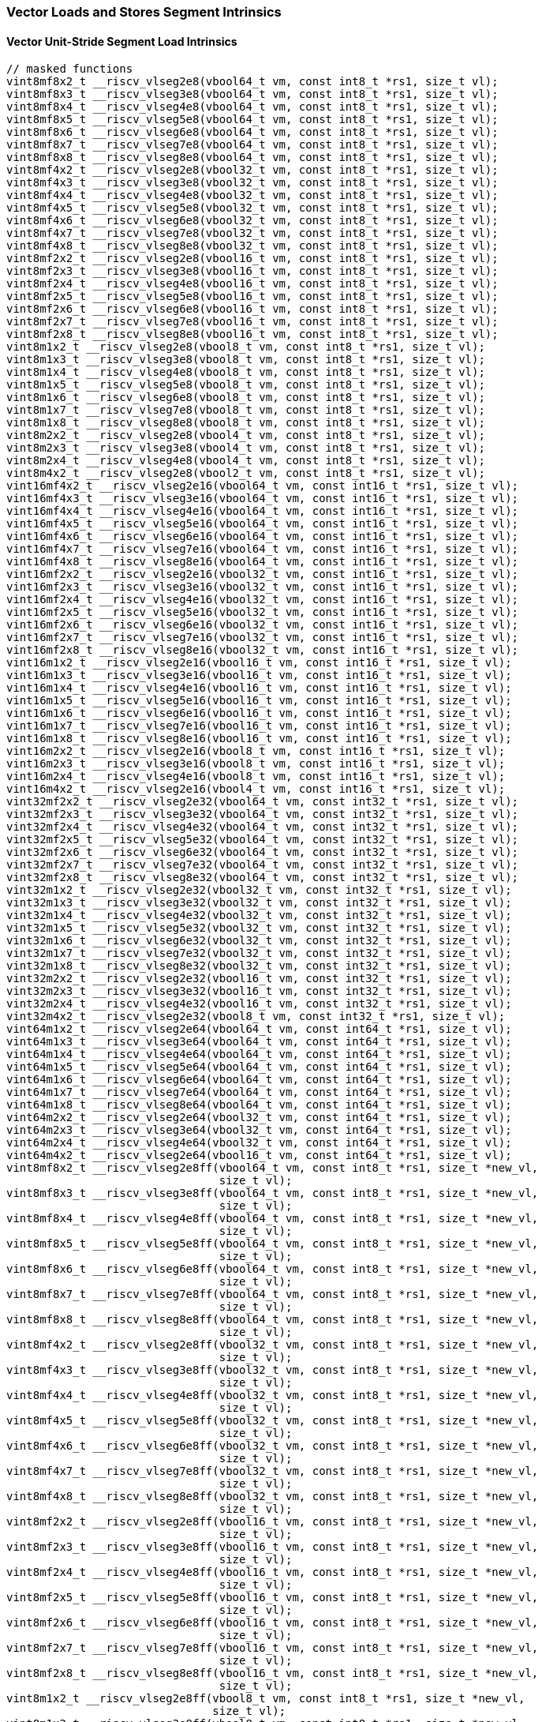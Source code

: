 
=== Vector Loads and Stores Segment Intrinsics

[[overloaded-vector-unit-stride-segment-load]]
==== Vector Unit-Stride Segment Load Intrinsics

[,c]
----
// masked functions
vint8mf8x2_t __riscv_vlseg2e8(vbool64_t vm, const int8_t *rs1, size_t vl);
vint8mf8x3_t __riscv_vlseg3e8(vbool64_t vm, const int8_t *rs1, size_t vl);
vint8mf8x4_t __riscv_vlseg4e8(vbool64_t vm, const int8_t *rs1, size_t vl);
vint8mf8x5_t __riscv_vlseg5e8(vbool64_t vm, const int8_t *rs1, size_t vl);
vint8mf8x6_t __riscv_vlseg6e8(vbool64_t vm, const int8_t *rs1, size_t vl);
vint8mf8x7_t __riscv_vlseg7e8(vbool64_t vm, const int8_t *rs1, size_t vl);
vint8mf8x8_t __riscv_vlseg8e8(vbool64_t vm, const int8_t *rs1, size_t vl);
vint8mf4x2_t __riscv_vlseg2e8(vbool32_t vm, const int8_t *rs1, size_t vl);
vint8mf4x3_t __riscv_vlseg3e8(vbool32_t vm, const int8_t *rs1, size_t vl);
vint8mf4x4_t __riscv_vlseg4e8(vbool32_t vm, const int8_t *rs1, size_t vl);
vint8mf4x5_t __riscv_vlseg5e8(vbool32_t vm, const int8_t *rs1, size_t vl);
vint8mf4x6_t __riscv_vlseg6e8(vbool32_t vm, const int8_t *rs1, size_t vl);
vint8mf4x7_t __riscv_vlseg7e8(vbool32_t vm, const int8_t *rs1, size_t vl);
vint8mf4x8_t __riscv_vlseg8e8(vbool32_t vm, const int8_t *rs1, size_t vl);
vint8mf2x2_t __riscv_vlseg2e8(vbool16_t vm, const int8_t *rs1, size_t vl);
vint8mf2x3_t __riscv_vlseg3e8(vbool16_t vm, const int8_t *rs1, size_t vl);
vint8mf2x4_t __riscv_vlseg4e8(vbool16_t vm, const int8_t *rs1, size_t vl);
vint8mf2x5_t __riscv_vlseg5e8(vbool16_t vm, const int8_t *rs1, size_t vl);
vint8mf2x6_t __riscv_vlseg6e8(vbool16_t vm, const int8_t *rs1, size_t vl);
vint8mf2x7_t __riscv_vlseg7e8(vbool16_t vm, const int8_t *rs1, size_t vl);
vint8mf2x8_t __riscv_vlseg8e8(vbool16_t vm, const int8_t *rs1, size_t vl);
vint8m1x2_t __riscv_vlseg2e8(vbool8_t vm, const int8_t *rs1, size_t vl);
vint8m1x3_t __riscv_vlseg3e8(vbool8_t vm, const int8_t *rs1, size_t vl);
vint8m1x4_t __riscv_vlseg4e8(vbool8_t vm, const int8_t *rs1, size_t vl);
vint8m1x5_t __riscv_vlseg5e8(vbool8_t vm, const int8_t *rs1, size_t vl);
vint8m1x6_t __riscv_vlseg6e8(vbool8_t vm, const int8_t *rs1, size_t vl);
vint8m1x7_t __riscv_vlseg7e8(vbool8_t vm, const int8_t *rs1, size_t vl);
vint8m1x8_t __riscv_vlseg8e8(vbool8_t vm, const int8_t *rs1, size_t vl);
vint8m2x2_t __riscv_vlseg2e8(vbool4_t vm, const int8_t *rs1, size_t vl);
vint8m2x3_t __riscv_vlseg3e8(vbool4_t vm, const int8_t *rs1, size_t vl);
vint8m2x4_t __riscv_vlseg4e8(vbool4_t vm, const int8_t *rs1, size_t vl);
vint8m4x2_t __riscv_vlseg2e8(vbool2_t vm, const int8_t *rs1, size_t vl);
vint16mf4x2_t __riscv_vlseg2e16(vbool64_t vm, const int16_t *rs1, size_t vl);
vint16mf4x3_t __riscv_vlseg3e16(vbool64_t vm, const int16_t *rs1, size_t vl);
vint16mf4x4_t __riscv_vlseg4e16(vbool64_t vm, const int16_t *rs1, size_t vl);
vint16mf4x5_t __riscv_vlseg5e16(vbool64_t vm, const int16_t *rs1, size_t vl);
vint16mf4x6_t __riscv_vlseg6e16(vbool64_t vm, const int16_t *rs1, size_t vl);
vint16mf4x7_t __riscv_vlseg7e16(vbool64_t vm, const int16_t *rs1, size_t vl);
vint16mf4x8_t __riscv_vlseg8e16(vbool64_t vm, const int16_t *rs1, size_t vl);
vint16mf2x2_t __riscv_vlseg2e16(vbool32_t vm, const int16_t *rs1, size_t vl);
vint16mf2x3_t __riscv_vlseg3e16(vbool32_t vm, const int16_t *rs1, size_t vl);
vint16mf2x4_t __riscv_vlseg4e16(vbool32_t vm, const int16_t *rs1, size_t vl);
vint16mf2x5_t __riscv_vlseg5e16(vbool32_t vm, const int16_t *rs1, size_t vl);
vint16mf2x6_t __riscv_vlseg6e16(vbool32_t vm, const int16_t *rs1, size_t vl);
vint16mf2x7_t __riscv_vlseg7e16(vbool32_t vm, const int16_t *rs1, size_t vl);
vint16mf2x8_t __riscv_vlseg8e16(vbool32_t vm, const int16_t *rs1, size_t vl);
vint16m1x2_t __riscv_vlseg2e16(vbool16_t vm, const int16_t *rs1, size_t vl);
vint16m1x3_t __riscv_vlseg3e16(vbool16_t vm, const int16_t *rs1, size_t vl);
vint16m1x4_t __riscv_vlseg4e16(vbool16_t vm, const int16_t *rs1, size_t vl);
vint16m1x5_t __riscv_vlseg5e16(vbool16_t vm, const int16_t *rs1, size_t vl);
vint16m1x6_t __riscv_vlseg6e16(vbool16_t vm, const int16_t *rs1, size_t vl);
vint16m1x7_t __riscv_vlseg7e16(vbool16_t vm, const int16_t *rs1, size_t vl);
vint16m1x8_t __riscv_vlseg8e16(vbool16_t vm, const int16_t *rs1, size_t vl);
vint16m2x2_t __riscv_vlseg2e16(vbool8_t vm, const int16_t *rs1, size_t vl);
vint16m2x3_t __riscv_vlseg3e16(vbool8_t vm, const int16_t *rs1, size_t vl);
vint16m2x4_t __riscv_vlseg4e16(vbool8_t vm, const int16_t *rs1, size_t vl);
vint16m4x2_t __riscv_vlseg2e16(vbool4_t vm, const int16_t *rs1, size_t vl);
vint32mf2x2_t __riscv_vlseg2e32(vbool64_t vm, const int32_t *rs1, size_t vl);
vint32mf2x3_t __riscv_vlseg3e32(vbool64_t vm, const int32_t *rs1, size_t vl);
vint32mf2x4_t __riscv_vlseg4e32(vbool64_t vm, const int32_t *rs1, size_t vl);
vint32mf2x5_t __riscv_vlseg5e32(vbool64_t vm, const int32_t *rs1, size_t vl);
vint32mf2x6_t __riscv_vlseg6e32(vbool64_t vm, const int32_t *rs1, size_t vl);
vint32mf2x7_t __riscv_vlseg7e32(vbool64_t vm, const int32_t *rs1, size_t vl);
vint32mf2x8_t __riscv_vlseg8e32(vbool64_t vm, const int32_t *rs1, size_t vl);
vint32m1x2_t __riscv_vlseg2e32(vbool32_t vm, const int32_t *rs1, size_t vl);
vint32m1x3_t __riscv_vlseg3e32(vbool32_t vm, const int32_t *rs1, size_t vl);
vint32m1x4_t __riscv_vlseg4e32(vbool32_t vm, const int32_t *rs1, size_t vl);
vint32m1x5_t __riscv_vlseg5e32(vbool32_t vm, const int32_t *rs1, size_t vl);
vint32m1x6_t __riscv_vlseg6e32(vbool32_t vm, const int32_t *rs1, size_t vl);
vint32m1x7_t __riscv_vlseg7e32(vbool32_t vm, const int32_t *rs1, size_t vl);
vint32m1x8_t __riscv_vlseg8e32(vbool32_t vm, const int32_t *rs1, size_t vl);
vint32m2x2_t __riscv_vlseg2e32(vbool16_t vm, const int32_t *rs1, size_t vl);
vint32m2x3_t __riscv_vlseg3e32(vbool16_t vm, const int32_t *rs1, size_t vl);
vint32m2x4_t __riscv_vlseg4e32(vbool16_t vm, const int32_t *rs1, size_t vl);
vint32m4x2_t __riscv_vlseg2e32(vbool8_t vm, const int32_t *rs1, size_t vl);
vint64m1x2_t __riscv_vlseg2e64(vbool64_t vm, const int64_t *rs1, size_t vl);
vint64m1x3_t __riscv_vlseg3e64(vbool64_t vm, const int64_t *rs1, size_t vl);
vint64m1x4_t __riscv_vlseg4e64(vbool64_t vm, const int64_t *rs1, size_t vl);
vint64m1x5_t __riscv_vlseg5e64(vbool64_t vm, const int64_t *rs1, size_t vl);
vint64m1x6_t __riscv_vlseg6e64(vbool64_t vm, const int64_t *rs1, size_t vl);
vint64m1x7_t __riscv_vlseg7e64(vbool64_t vm, const int64_t *rs1, size_t vl);
vint64m1x8_t __riscv_vlseg8e64(vbool64_t vm, const int64_t *rs1, size_t vl);
vint64m2x2_t __riscv_vlseg2e64(vbool32_t vm, const int64_t *rs1, size_t vl);
vint64m2x3_t __riscv_vlseg3e64(vbool32_t vm, const int64_t *rs1, size_t vl);
vint64m2x4_t __riscv_vlseg4e64(vbool32_t vm, const int64_t *rs1, size_t vl);
vint64m4x2_t __riscv_vlseg2e64(vbool16_t vm, const int64_t *rs1, size_t vl);
vint8mf8x2_t __riscv_vlseg2e8ff(vbool64_t vm, const int8_t *rs1, size_t *new_vl,
                                size_t vl);
vint8mf8x3_t __riscv_vlseg3e8ff(vbool64_t vm, const int8_t *rs1, size_t *new_vl,
                                size_t vl);
vint8mf8x4_t __riscv_vlseg4e8ff(vbool64_t vm, const int8_t *rs1, size_t *new_vl,
                                size_t vl);
vint8mf8x5_t __riscv_vlseg5e8ff(vbool64_t vm, const int8_t *rs1, size_t *new_vl,
                                size_t vl);
vint8mf8x6_t __riscv_vlseg6e8ff(vbool64_t vm, const int8_t *rs1, size_t *new_vl,
                                size_t vl);
vint8mf8x7_t __riscv_vlseg7e8ff(vbool64_t vm, const int8_t *rs1, size_t *new_vl,
                                size_t vl);
vint8mf8x8_t __riscv_vlseg8e8ff(vbool64_t vm, const int8_t *rs1, size_t *new_vl,
                                size_t vl);
vint8mf4x2_t __riscv_vlseg2e8ff(vbool32_t vm, const int8_t *rs1, size_t *new_vl,
                                size_t vl);
vint8mf4x3_t __riscv_vlseg3e8ff(vbool32_t vm, const int8_t *rs1, size_t *new_vl,
                                size_t vl);
vint8mf4x4_t __riscv_vlseg4e8ff(vbool32_t vm, const int8_t *rs1, size_t *new_vl,
                                size_t vl);
vint8mf4x5_t __riscv_vlseg5e8ff(vbool32_t vm, const int8_t *rs1, size_t *new_vl,
                                size_t vl);
vint8mf4x6_t __riscv_vlseg6e8ff(vbool32_t vm, const int8_t *rs1, size_t *new_vl,
                                size_t vl);
vint8mf4x7_t __riscv_vlseg7e8ff(vbool32_t vm, const int8_t *rs1, size_t *new_vl,
                                size_t vl);
vint8mf4x8_t __riscv_vlseg8e8ff(vbool32_t vm, const int8_t *rs1, size_t *new_vl,
                                size_t vl);
vint8mf2x2_t __riscv_vlseg2e8ff(vbool16_t vm, const int8_t *rs1, size_t *new_vl,
                                size_t vl);
vint8mf2x3_t __riscv_vlseg3e8ff(vbool16_t vm, const int8_t *rs1, size_t *new_vl,
                                size_t vl);
vint8mf2x4_t __riscv_vlseg4e8ff(vbool16_t vm, const int8_t *rs1, size_t *new_vl,
                                size_t vl);
vint8mf2x5_t __riscv_vlseg5e8ff(vbool16_t vm, const int8_t *rs1, size_t *new_vl,
                                size_t vl);
vint8mf2x6_t __riscv_vlseg6e8ff(vbool16_t vm, const int8_t *rs1, size_t *new_vl,
                                size_t vl);
vint8mf2x7_t __riscv_vlseg7e8ff(vbool16_t vm, const int8_t *rs1, size_t *new_vl,
                                size_t vl);
vint8mf2x8_t __riscv_vlseg8e8ff(vbool16_t vm, const int8_t *rs1, size_t *new_vl,
                                size_t vl);
vint8m1x2_t __riscv_vlseg2e8ff(vbool8_t vm, const int8_t *rs1, size_t *new_vl,
                               size_t vl);
vint8m1x3_t __riscv_vlseg3e8ff(vbool8_t vm, const int8_t *rs1, size_t *new_vl,
                               size_t vl);
vint8m1x4_t __riscv_vlseg4e8ff(vbool8_t vm, const int8_t *rs1, size_t *new_vl,
                               size_t vl);
vint8m1x5_t __riscv_vlseg5e8ff(vbool8_t vm, const int8_t *rs1, size_t *new_vl,
                               size_t vl);
vint8m1x6_t __riscv_vlseg6e8ff(vbool8_t vm, const int8_t *rs1, size_t *new_vl,
                               size_t vl);
vint8m1x7_t __riscv_vlseg7e8ff(vbool8_t vm, const int8_t *rs1, size_t *new_vl,
                               size_t vl);
vint8m1x8_t __riscv_vlseg8e8ff(vbool8_t vm, const int8_t *rs1, size_t *new_vl,
                               size_t vl);
vint8m2x2_t __riscv_vlseg2e8ff(vbool4_t vm, const int8_t *rs1, size_t *new_vl,
                               size_t vl);
vint8m2x3_t __riscv_vlseg3e8ff(vbool4_t vm, const int8_t *rs1, size_t *new_vl,
                               size_t vl);
vint8m2x4_t __riscv_vlseg4e8ff(vbool4_t vm, const int8_t *rs1, size_t *new_vl,
                               size_t vl);
vint8m4x2_t __riscv_vlseg2e8ff(vbool2_t vm, const int8_t *rs1, size_t *new_vl,
                               size_t vl);
vint16mf4x2_t __riscv_vlseg2e16ff(vbool64_t vm, const int16_t *rs1,
                                  size_t *new_vl, size_t vl);
vint16mf4x3_t __riscv_vlseg3e16ff(vbool64_t vm, const int16_t *rs1,
                                  size_t *new_vl, size_t vl);
vint16mf4x4_t __riscv_vlseg4e16ff(vbool64_t vm, const int16_t *rs1,
                                  size_t *new_vl, size_t vl);
vint16mf4x5_t __riscv_vlseg5e16ff(vbool64_t vm, const int16_t *rs1,
                                  size_t *new_vl, size_t vl);
vint16mf4x6_t __riscv_vlseg6e16ff(vbool64_t vm, const int16_t *rs1,
                                  size_t *new_vl, size_t vl);
vint16mf4x7_t __riscv_vlseg7e16ff(vbool64_t vm, const int16_t *rs1,
                                  size_t *new_vl, size_t vl);
vint16mf4x8_t __riscv_vlseg8e16ff(vbool64_t vm, const int16_t *rs1,
                                  size_t *new_vl, size_t vl);
vint16mf2x2_t __riscv_vlseg2e16ff(vbool32_t vm, const int16_t *rs1,
                                  size_t *new_vl, size_t vl);
vint16mf2x3_t __riscv_vlseg3e16ff(vbool32_t vm, const int16_t *rs1,
                                  size_t *new_vl, size_t vl);
vint16mf2x4_t __riscv_vlseg4e16ff(vbool32_t vm, const int16_t *rs1,
                                  size_t *new_vl, size_t vl);
vint16mf2x5_t __riscv_vlseg5e16ff(vbool32_t vm, const int16_t *rs1,
                                  size_t *new_vl, size_t vl);
vint16mf2x6_t __riscv_vlseg6e16ff(vbool32_t vm, const int16_t *rs1,
                                  size_t *new_vl, size_t vl);
vint16mf2x7_t __riscv_vlseg7e16ff(vbool32_t vm, const int16_t *rs1,
                                  size_t *new_vl, size_t vl);
vint16mf2x8_t __riscv_vlseg8e16ff(vbool32_t vm, const int16_t *rs1,
                                  size_t *new_vl, size_t vl);
vint16m1x2_t __riscv_vlseg2e16ff(vbool16_t vm, const int16_t *rs1,
                                 size_t *new_vl, size_t vl);
vint16m1x3_t __riscv_vlseg3e16ff(vbool16_t vm, const int16_t *rs1,
                                 size_t *new_vl, size_t vl);
vint16m1x4_t __riscv_vlseg4e16ff(vbool16_t vm, const int16_t *rs1,
                                 size_t *new_vl, size_t vl);
vint16m1x5_t __riscv_vlseg5e16ff(vbool16_t vm, const int16_t *rs1,
                                 size_t *new_vl, size_t vl);
vint16m1x6_t __riscv_vlseg6e16ff(vbool16_t vm, const int16_t *rs1,
                                 size_t *new_vl, size_t vl);
vint16m1x7_t __riscv_vlseg7e16ff(vbool16_t vm, const int16_t *rs1,
                                 size_t *new_vl, size_t vl);
vint16m1x8_t __riscv_vlseg8e16ff(vbool16_t vm, const int16_t *rs1,
                                 size_t *new_vl, size_t vl);
vint16m2x2_t __riscv_vlseg2e16ff(vbool8_t vm, const int16_t *rs1,
                                 size_t *new_vl, size_t vl);
vint16m2x3_t __riscv_vlseg3e16ff(vbool8_t vm, const int16_t *rs1,
                                 size_t *new_vl, size_t vl);
vint16m2x4_t __riscv_vlseg4e16ff(vbool8_t vm, const int16_t *rs1,
                                 size_t *new_vl, size_t vl);
vint16m4x2_t __riscv_vlseg2e16ff(vbool4_t vm, const int16_t *rs1,
                                 size_t *new_vl, size_t vl);
vint32mf2x2_t __riscv_vlseg2e32ff(vbool64_t vm, const int32_t *rs1,
                                  size_t *new_vl, size_t vl);
vint32mf2x3_t __riscv_vlseg3e32ff(vbool64_t vm, const int32_t *rs1,
                                  size_t *new_vl, size_t vl);
vint32mf2x4_t __riscv_vlseg4e32ff(vbool64_t vm, const int32_t *rs1,
                                  size_t *new_vl, size_t vl);
vint32mf2x5_t __riscv_vlseg5e32ff(vbool64_t vm, const int32_t *rs1,
                                  size_t *new_vl, size_t vl);
vint32mf2x6_t __riscv_vlseg6e32ff(vbool64_t vm, const int32_t *rs1,
                                  size_t *new_vl, size_t vl);
vint32mf2x7_t __riscv_vlseg7e32ff(vbool64_t vm, const int32_t *rs1,
                                  size_t *new_vl, size_t vl);
vint32mf2x8_t __riscv_vlseg8e32ff(vbool64_t vm, const int32_t *rs1,
                                  size_t *new_vl, size_t vl);
vint32m1x2_t __riscv_vlseg2e32ff(vbool32_t vm, const int32_t *rs1,
                                 size_t *new_vl, size_t vl);
vint32m1x3_t __riscv_vlseg3e32ff(vbool32_t vm, const int32_t *rs1,
                                 size_t *new_vl, size_t vl);
vint32m1x4_t __riscv_vlseg4e32ff(vbool32_t vm, const int32_t *rs1,
                                 size_t *new_vl, size_t vl);
vint32m1x5_t __riscv_vlseg5e32ff(vbool32_t vm, const int32_t *rs1,
                                 size_t *new_vl, size_t vl);
vint32m1x6_t __riscv_vlseg6e32ff(vbool32_t vm, const int32_t *rs1,
                                 size_t *new_vl, size_t vl);
vint32m1x7_t __riscv_vlseg7e32ff(vbool32_t vm, const int32_t *rs1,
                                 size_t *new_vl, size_t vl);
vint32m1x8_t __riscv_vlseg8e32ff(vbool32_t vm, const int32_t *rs1,
                                 size_t *new_vl, size_t vl);
vint32m2x2_t __riscv_vlseg2e32ff(vbool16_t vm, const int32_t *rs1,
                                 size_t *new_vl, size_t vl);
vint32m2x3_t __riscv_vlseg3e32ff(vbool16_t vm, const int32_t *rs1,
                                 size_t *new_vl, size_t vl);
vint32m2x4_t __riscv_vlseg4e32ff(vbool16_t vm, const int32_t *rs1,
                                 size_t *new_vl, size_t vl);
vint32m4x2_t __riscv_vlseg2e32ff(vbool8_t vm, const int32_t *rs1,
                                 size_t *new_vl, size_t vl);
vint64m1x2_t __riscv_vlseg2e64ff(vbool64_t vm, const int64_t *rs1,
                                 size_t *new_vl, size_t vl);
vint64m1x3_t __riscv_vlseg3e64ff(vbool64_t vm, const int64_t *rs1,
                                 size_t *new_vl, size_t vl);
vint64m1x4_t __riscv_vlseg4e64ff(vbool64_t vm, const int64_t *rs1,
                                 size_t *new_vl, size_t vl);
vint64m1x5_t __riscv_vlseg5e64ff(vbool64_t vm, const int64_t *rs1,
                                 size_t *new_vl, size_t vl);
vint64m1x6_t __riscv_vlseg6e64ff(vbool64_t vm, const int64_t *rs1,
                                 size_t *new_vl, size_t vl);
vint64m1x7_t __riscv_vlseg7e64ff(vbool64_t vm, const int64_t *rs1,
                                 size_t *new_vl, size_t vl);
vint64m1x8_t __riscv_vlseg8e64ff(vbool64_t vm, const int64_t *rs1,
                                 size_t *new_vl, size_t vl);
vint64m2x2_t __riscv_vlseg2e64ff(vbool32_t vm, const int64_t *rs1,
                                 size_t *new_vl, size_t vl);
vint64m2x3_t __riscv_vlseg3e64ff(vbool32_t vm, const int64_t *rs1,
                                 size_t *new_vl, size_t vl);
vint64m2x4_t __riscv_vlseg4e64ff(vbool32_t vm, const int64_t *rs1,
                                 size_t *new_vl, size_t vl);
vint64m4x2_t __riscv_vlseg2e64ff(vbool16_t vm, const int64_t *rs1,
                                 size_t *new_vl, size_t vl);
vuint8mf8x2_t __riscv_vlseg2e8(vbool64_t vm, const uint8_t *rs1, size_t vl);
vuint8mf8x3_t __riscv_vlseg3e8(vbool64_t vm, const uint8_t *rs1, size_t vl);
vuint8mf8x4_t __riscv_vlseg4e8(vbool64_t vm, const uint8_t *rs1, size_t vl);
vuint8mf8x5_t __riscv_vlseg5e8(vbool64_t vm, const uint8_t *rs1, size_t vl);
vuint8mf8x6_t __riscv_vlseg6e8(vbool64_t vm, const uint8_t *rs1, size_t vl);
vuint8mf8x7_t __riscv_vlseg7e8(vbool64_t vm, const uint8_t *rs1, size_t vl);
vuint8mf8x8_t __riscv_vlseg8e8(vbool64_t vm, const uint8_t *rs1, size_t vl);
vuint8mf4x2_t __riscv_vlseg2e8(vbool32_t vm, const uint8_t *rs1, size_t vl);
vuint8mf4x3_t __riscv_vlseg3e8(vbool32_t vm, const uint8_t *rs1, size_t vl);
vuint8mf4x4_t __riscv_vlseg4e8(vbool32_t vm, const uint8_t *rs1, size_t vl);
vuint8mf4x5_t __riscv_vlseg5e8(vbool32_t vm, const uint8_t *rs1, size_t vl);
vuint8mf4x6_t __riscv_vlseg6e8(vbool32_t vm, const uint8_t *rs1, size_t vl);
vuint8mf4x7_t __riscv_vlseg7e8(vbool32_t vm, const uint8_t *rs1, size_t vl);
vuint8mf4x8_t __riscv_vlseg8e8(vbool32_t vm, const uint8_t *rs1, size_t vl);
vuint8mf2x2_t __riscv_vlseg2e8(vbool16_t vm, const uint8_t *rs1, size_t vl);
vuint8mf2x3_t __riscv_vlseg3e8(vbool16_t vm, const uint8_t *rs1, size_t vl);
vuint8mf2x4_t __riscv_vlseg4e8(vbool16_t vm, const uint8_t *rs1, size_t vl);
vuint8mf2x5_t __riscv_vlseg5e8(vbool16_t vm, const uint8_t *rs1, size_t vl);
vuint8mf2x6_t __riscv_vlseg6e8(vbool16_t vm, const uint8_t *rs1, size_t vl);
vuint8mf2x7_t __riscv_vlseg7e8(vbool16_t vm, const uint8_t *rs1, size_t vl);
vuint8mf2x8_t __riscv_vlseg8e8(vbool16_t vm, const uint8_t *rs1, size_t vl);
vuint8m1x2_t __riscv_vlseg2e8(vbool8_t vm, const uint8_t *rs1, size_t vl);
vuint8m1x3_t __riscv_vlseg3e8(vbool8_t vm, const uint8_t *rs1, size_t vl);
vuint8m1x4_t __riscv_vlseg4e8(vbool8_t vm, const uint8_t *rs1, size_t vl);
vuint8m1x5_t __riscv_vlseg5e8(vbool8_t vm, const uint8_t *rs1, size_t vl);
vuint8m1x6_t __riscv_vlseg6e8(vbool8_t vm, const uint8_t *rs1, size_t vl);
vuint8m1x7_t __riscv_vlseg7e8(vbool8_t vm, const uint8_t *rs1, size_t vl);
vuint8m1x8_t __riscv_vlseg8e8(vbool8_t vm, const uint8_t *rs1, size_t vl);
vuint8m2x2_t __riscv_vlseg2e8(vbool4_t vm, const uint8_t *rs1, size_t vl);
vuint8m2x3_t __riscv_vlseg3e8(vbool4_t vm, const uint8_t *rs1, size_t vl);
vuint8m2x4_t __riscv_vlseg4e8(vbool4_t vm, const uint8_t *rs1, size_t vl);
vuint8m4x2_t __riscv_vlseg2e8(vbool2_t vm, const uint8_t *rs1, size_t vl);
vuint16mf4x2_t __riscv_vlseg2e16(vbool64_t vm, const uint16_t *rs1, size_t vl);
vuint16mf4x3_t __riscv_vlseg3e16(vbool64_t vm, const uint16_t *rs1, size_t vl);
vuint16mf4x4_t __riscv_vlseg4e16(vbool64_t vm, const uint16_t *rs1, size_t vl);
vuint16mf4x5_t __riscv_vlseg5e16(vbool64_t vm, const uint16_t *rs1, size_t vl);
vuint16mf4x6_t __riscv_vlseg6e16(vbool64_t vm, const uint16_t *rs1, size_t vl);
vuint16mf4x7_t __riscv_vlseg7e16(vbool64_t vm, const uint16_t *rs1, size_t vl);
vuint16mf4x8_t __riscv_vlseg8e16(vbool64_t vm, const uint16_t *rs1, size_t vl);
vuint16mf2x2_t __riscv_vlseg2e16(vbool32_t vm, const uint16_t *rs1, size_t vl);
vuint16mf2x3_t __riscv_vlseg3e16(vbool32_t vm, const uint16_t *rs1, size_t vl);
vuint16mf2x4_t __riscv_vlseg4e16(vbool32_t vm, const uint16_t *rs1, size_t vl);
vuint16mf2x5_t __riscv_vlseg5e16(vbool32_t vm, const uint16_t *rs1, size_t vl);
vuint16mf2x6_t __riscv_vlseg6e16(vbool32_t vm, const uint16_t *rs1, size_t vl);
vuint16mf2x7_t __riscv_vlseg7e16(vbool32_t vm, const uint16_t *rs1, size_t vl);
vuint16mf2x8_t __riscv_vlseg8e16(vbool32_t vm, const uint16_t *rs1, size_t vl);
vuint16m1x2_t __riscv_vlseg2e16(vbool16_t vm, const uint16_t *rs1, size_t vl);
vuint16m1x3_t __riscv_vlseg3e16(vbool16_t vm, const uint16_t *rs1, size_t vl);
vuint16m1x4_t __riscv_vlseg4e16(vbool16_t vm, const uint16_t *rs1, size_t vl);
vuint16m1x5_t __riscv_vlseg5e16(vbool16_t vm, const uint16_t *rs1, size_t vl);
vuint16m1x6_t __riscv_vlseg6e16(vbool16_t vm, const uint16_t *rs1, size_t vl);
vuint16m1x7_t __riscv_vlseg7e16(vbool16_t vm, const uint16_t *rs1, size_t vl);
vuint16m1x8_t __riscv_vlseg8e16(vbool16_t vm, const uint16_t *rs1, size_t vl);
vuint16m2x2_t __riscv_vlseg2e16(vbool8_t vm, const uint16_t *rs1, size_t vl);
vuint16m2x3_t __riscv_vlseg3e16(vbool8_t vm, const uint16_t *rs1, size_t vl);
vuint16m2x4_t __riscv_vlseg4e16(vbool8_t vm, const uint16_t *rs1, size_t vl);
vuint16m4x2_t __riscv_vlseg2e16(vbool4_t vm, const uint16_t *rs1, size_t vl);
vuint32mf2x2_t __riscv_vlseg2e32(vbool64_t vm, const uint32_t *rs1, size_t vl);
vuint32mf2x3_t __riscv_vlseg3e32(vbool64_t vm, const uint32_t *rs1, size_t vl);
vuint32mf2x4_t __riscv_vlseg4e32(vbool64_t vm, const uint32_t *rs1, size_t vl);
vuint32mf2x5_t __riscv_vlseg5e32(vbool64_t vm, const uint32_t *rs1, size_t vl);
vuint32mf2x6_t __riscv_vlseg6e32(vbool64_t vm, const uint32_t *rs1, size_t vl);
vuint32mf2x7_t __riscv_vlseg7e32(vbool64_t vm, const uint32_t *rs1, size_t vl);
vuint32mf2x8_t __riscv_vlseg8e32(vbool64_t vm, const uint32_t *rs1, size_t vl);
vuint32m1x2_t __riscv_vlseg2e32(vbool32_t vm, const uint32_t *rs1, size_t vl);
vuint32m1x3_t __riscv_vlseg3e32(vbool32_t vm, const uint32_t *rs1, size_t vl);
vuint32m1x4_t __riscv_vlseg4e32(vbool32_t vm, const uint32_t *rs1, size_t vl);
vuint32m1x5_t __riscv_vlseg5e32(vbool32_t vm, const uint32_t *rs1, size_t vl);
vuint32m1x6_t __riscv_vlseg6e32(vbool32_t vm, const uint32_t *rs1, size_t vl);
vuint32m1x7_t __riscv_vlseg7e32(vbool32_t vm, const uint32_t *rs1, size_t vl);
vuint32m1x8_t __riscv_vlseg8e32(vbool32_t vm, const uint32_t *rs1, size_t vl);
vuint32m2x2_t __riscv_vlseg2e32(vbool16_t vm, const uint32_t *rs1, size_t vl);
vuint32m2x3_t __riscv_vlseg3e32(vbool16_t vm, const uint32_t *rs1, size_t vl);
vuint32m2x4_t __riscv_vlseg4e32(vbool16_t vm, const uint32_t *rs1, size_t vl);
vuint32m4x2_t __riscv_vlseg2e32(vbool8_t vm, const uint32_t *rs1, size_t vl);
vuint64m1x2_t __riscv_vlseg2e64(vbool64_t vm, const uint64_t *rs1, size_t vl);
vuint64m1x3_t __riscv_vlseg3e64(vbool64_t vm, const uint64_t *rs1, size_t vl);
vuint64m1x4_t __riscv_vlseg4e64(vbool64_t vm, const uint64_t *rs1, size_t vl);
vuint64m1x5_t __riscv_vlseg5e64(vbool64_t vm, const uint64_t *rs1, size_t vl);
vuint64m1x6_t __riscv_vlseg6e64(vbool64_t vm, const uint64_t *rs1, size_t vl);
vuint64m1x7_t __riscv_vlseg7e64(vbool64_t vm, const uint64_t *rs1, size_t vl);
vuint64m1x8_t __riscv_vlseg8e64(vbool64_t vm, const uint64_t *rs1, size_t vl);
vuint64m2x2_t __riscv_vlseg2e64(vbool32_t vm, const uint64_t *rs1, size_t vl);
vuint64m2x3_t __riscv_vlseg3e64(vbool32_t vm, const uint64_t *rs1, size_t vl);
vuint64m2x4_t __riscv_vlseg4e64(vbool32_t vm, const uint64_t *rs1, size_t vl);
vuint64m4x2_t __riscv_vlseg2e64(vbool16_t vm, const uint64_t *rs1, size_t vl);
vuint8mf8x2_t __riscv_vlseg2e8ff(vbool64_t vm, const uint8_t *rs1,
                                 size_t *new_vl, size_t vl);
vuint8mf8x3_t __riscv_vlseg3e8ff(vbool64_t vm, const uint8_t *rs1,
                                 size_t *new_vl, size_t vl);
vuint8mf8x4_t __riscv_vlseg4e8ff(vbool64_t vm, const uint8_t *rs1,
                                 size_t *new_vl, size_t vl);
vuint8mf8x5_t __riscv_vlseg5e8ff(vbool64_t vm, const uint8_t *rs1,
                                 size_t *new_vl, size_t vl);
vuint8mf8x6_t __riscv_vlseg6e8ff(vbool64_t vm, const uint8_t *rs1,
                                 size_t *new_vl, size_t vl);
vuint8mf8x7_t __riscv_vlseg7e8ff(vbool64_t vm, const uint8_t *rs1,
                                 size_t *new_vl, size_t vl);
vuint8mf8x8_t __riscv_vlseg8e8ff(vbool64_t vm, const uint8_t *rs1,
                                 size_t *new_vl, size_t vl);
vuint8mf4x2_t __riscv_vlseg2e8ff(vbool32_t vm, const uint8_t *rs1,
                                 size_t *new_vl, size_t vl);
vuint8mf4x3_t __riscv_vlseg3e8ff(vbool32_t vm, const uint8_t *rs1,
                                 size_t *new_vl, size_t vl);
vuint8mf4x4_t __riscv_vlseg4e8ff(vbool32_t vm, const uint8_t *rs1,
                                 size_t *new_vl, size_t vl);
vuint8mf4x5_t __riscv_vlseg5e8ff(vbool32_t vm, const uint8_t *rs1,
                                 size_t *new_vl, size_t vl);
vuint8mf4x6_t __riscv_vlseg6e8ff(vbool32_t vm, const uint8_t *rs1,
                                 size_t *new_vl, size_t vl);
vuint8mf4x7_t __riscv_vlseg7e8ff(vbool32_t vm, const uint8_t *rs1,
                                 size_t *new_vl, size_t vl);
vuint8mf4x8_t __riscv_vlseg8e8ff(vbool32_t vm, const uint8_t *rs1,
                                 size_t *new_vl, size_t vl);
vuint8mf2x2_t __riscv_vlseg2e8ff(vbool16_t vm, const uint8_t *rs1,
                                 size_t *new_vl, size_t vl);
vuint8mf2x3_t __riscv_vlseg3e8ff(vbool16_t vm, const uint8_t *rs1,
                                 size_t *new_vl, size_t vl);
vuint8mf2x4_t __riscv_vlseg4e8ff(vbool16_t vm, const uint8_t *rs1,
                                 size_t *new_vl, size_t vl);
vuint8mf2x5_t __riscv_vlseg5e8ff(vbool16_t vm, const uint8_t *rs1,
                                 size_t *new_vl, size_t vl);
vuint8mf2x6_t __riscv_vlseg6e8ff(vbool16_t vm, const uint8_t *rs1,
                                 size_t *new_vl, size_t vl);
vuint8mf2x7_t __riscv_vlseg7e8ff(vbool16_t vm, const uint8_t *rs1,
                                 size_t *new_vl, size_t vl);
vuint8mf2x8_t __riscv_vlseg8e8ff(vbool16_t vm, const uint8_t *rs1,
                                 size_t *new_vl, size_t vl);
vuint8m1x2_t __riscv_vlseg2e8ff(vbool8_t vm, const uint8_t *rs1, size_t *new_vl,
                                size_t vl);
vuint8m1x3_t __riscv_vlseg3e8ff(vbool8_t vm, const uint8_t *rs1, size_t *new_vl,
                                size_t vl);
vuint8m1x4_t __riscv_vlseg4e8ff(vbool8_t vm, const uint8_t *rs1, size_t *new_vl,
                                size_t vl);
vuint8m1x5_t __riscv_vlseg5e8ff(vbool8_t vm, const uint8_t *rs1, size_t *new_vl,
                                size_t vl);
vuint8m1x6_t __riscv_vlseg6e8ff(vbool8_t vm, const uint8_t *rs1, size_t *new_vl,
                                size_t vl);
vuint8m1x7_t __riscv_vlseg7e8ff(vbool8_t vm, const uint8_t *rs1, size_t *new_vl,
                                size_t vl);
vuint8m1x8_t __riscv_vlseg8e8ff(vbool8_t vm, const uint8_t *rs1, size_t *new_vl,
                                size_t vl);
vuint8m2x2_t __riscv_vlseg2e8ff(vbool4_t vm, const uint8_t *rs1, size_t *new_vl,
                                size_t vl);
vuint8m2x3_t __riscv_vlseg3e8ff(vbool4_t vm, const uint8_t *rs1, size_t *new_vl,
                                size_t vl);
vuint8m2x4_t __riscv_vlseg4e8ff(vbool4_t vm, const uint8_t *rs1, size_t *new_vl,
                                size_t vl);
vuint8m4x2_t __riscv_vlseg2e8ff(vbool2_t vm, const uint8_t *rs1, size_t *new_vl,
                                size_t vl);
vuint16mf4x2_t __riscv_vlseg2e16ff(vbool64_t vm, const uint16_t *rs1,
                                   size_t *new_vl, size_t vl);
vuint16mf4x3_t __riscv_vlseg3e16ff(vbool64_t vm, const uint16_t *rs1,
                                   size_t *new_vl, size_t vl);
vuint16mf4x4_t __riscv_vlseg4e16ff(vbool64_t vm, const uint16_t *rs1,
                                   size_t *new_vl, size_t vl);
vuint16mf4x5_t __riscv_vlseg5e16ff(vbool64_t vm, const uint16_t *rs1,
                                   size_t *new_vl, size_t vl);
vuint16mf4x6_t __riscv_vlseg6e16ff(vbool64_t vm, const uint16_t *rs1,
                                   size_t *new_vl, size_t vl);
vuint16mf4x7_t __riscv_vlseg7e16ff(vbool64_t vm, const uint16_t *rs1,
                                   size_t *new_vl, size_t vl);
vuint16mf4x8_t __riscv_vlseg8e16ff(vbool64_t vm, const uint16_t *rs1,
                                   size_t *new_vl, size_t vl);
vuint16mf2x2_t __riscv_vlseg2e16ff(vbool32_t vm, const uint16_t *rs1,
                                   size_t *new_vl, size_t vl);
vuint16mf2x3_t __riscv_vlseg3e16ff(vbool32_t vm, const uint16_t *rs1,
                                   size_t *new_vl, size_t vl);
vuint16mf2x4_t __riscv_vlseg4e16ff(vbool32_t vm, const uint16_t *rs1,
                                   size_t *new_vl, size_t vl);
vuint16mf2x5_t __riscv_vlseg5e16ff(vbool32_t vm, const uint16_t *rs1,
                                   size_t *new_vl, size_t vl);
vuint16mf2x6_t __riscv_vlseg6e16ff(vbool32_t vm, const uint16_t *rs1,
                                   size_t *new_vl, size_t vl);
vuint16mf2x7_t __riscv_vlseg7e16ff(vbool32_t vm, const uint16_t *rs1,
                                   size_t *new_vl, size_t vl);
vuint16mf2x8_t __riscv_vlseg8e16ff(vbool32_t vm, const uint16_t *rs1,
                                   size_t *new_vl, size_t vl);
vuint16m1x2_t __riscv_vlseg2e16ff(vbool16_t vm, const uint16_t *rs1,
                                  size_t *new_vl, size_t vl);
vuint16m1x3_t __riscv_vlseg3e16ff(vbool16_t vm, const uint16_t *rs1,
                                  size_t *new_vl, size_t vl);
vuint16m1x4_t __riscv_vlseg4e16ff(vbool16_t vm, const uint16_t *rs1,
                                  size_t *new_vl, size_t vl);
vuint16m1x5_t __riscv_vlseg5e16ff(vbool16_t vm, const uint16_t *rs1,
                                  size_t *new_vl, size_t vl);
vuint16m1x6_t __riscv_vlseg6e16ff(vbool16_t vm, const uint16_t *rs1,
                                  size_t *new_vl, size_t vl);
vuint16m1x7_t __riscv_vlseg7e16ff(vbool16_t vm, const uint16_t *rs1,
                                  size_t *new_vl, size_t vl);
vuint16m1x8_t __riscv_vlseg8e16ff(vbool16_t vm, const uint16_t *rs1,
                                  size_t *new_vl, size_t vl);
vuint16m2x2_t __riscv_vlseg2e16ff(vbool8_t vm, const uint16_t *rs1,
                                  size_t *new_vl, size_t vl);
vuint16m2x3_t __riscv_vlseg3e16ff(vbool8_t vm, const uint16_t *rs1,
                                  size_t *new_vl, size_t vl);
vuint16m2x4_t __riscv_vlseg4e16ff(vbool8_t vm, const uint16_t *rs1,
                                  size_t *new_vl, size_t vl);
vuint16m4x2_t __riscv_vlseg2e16ff(vbool4_t vm, const uint16_t *rs1,
                                  size_t *new_vl, size_t vl);
vuint32mf2x2_t __riscv_vlseg2e32ff(vbool64_t vm, const uint32_t *rs1,
                                   size_t *new_vl, size_t vl);
vuint32mf2x3_t __riscv_vlseg3e32ff(vbool64_t vm, const uint32_t *rs1,
                                   size_t *new_vl, size_t vl);
vuint32mf2x4_t __riscv_vlseg4e32ff(vbool64_t vm, const uint32_t *rs1,
                                   size_t *new_vl, size_t vl);
vuint32mf2x5_t __riscv_vlseg5e32ff(vbool64_t vm, const uint32_t *rs1,
                                   size_t *new_vl, size_t vl);
vuint32mf2x6_t __riscv_vlseg6e32ff(vbool64_t vm, const uint32_t *rs1,
                                   size_t *new_vl, size_t vl);
vuint32mf2x7_t __riscv_vlseg7e32ff(vbool64_t vm, const uint32_t *rs1,
                                   size_t *new_vl, size_t vl);
vuint32mf2x8_t __riscv_vlseg8e32ff(vbool64_t vm, const uint32_t *rs1,
                                   size_t *new_vl, size_t vl);
vuint32m1x2_t __riscv_vlseg2e32ff(vbool32_t vm, const uint32_t *rs1,
                                  size_t *new_vl, size_t vl);
vuint32m1x3_t __riscv_vlseg3e32ff(vbool32_t vm, const uint32_t *rs1,
                                  size_t *new_vl, size_t vl);
vuint32m1x4_t __riscv_vlseg4e32ff(vbool32_t vm, const uint32_t *rs1,
                                  size_t *new_vl, size_t vl);
vuint32m1x5_t __riscv_vlseg5e32ff(vbool32_t vm, const uint32_t *rs1,
                                  size_t *new_vl, size_t vl);
vuint32m1x6_t __riscv_vlseg6e32ff(vbool32_t vm, const uint32_t *rs1,
                                  size_t *new_vl, size_t vl);
vuint32m1x7_t __riscv_vlseg7e32ff(vbool32_t vm, const uint32_t *rs1,
                                  size_t *new_vl, size_t vl);
vuint32m1x8_t __riscv_vlseg8e32ff(vbool32_t vm, const uint32_t *rs1,
                                  size_t *new_vl, size_t vl);
vuint32m2x2_t __riscv_vlseg2e32ff(vbool16_t vm, const uint32_t *rs1,
                                  size_t *new_vl, size_t vl);
vuint32m2x3_t __riscv_vlseg3e32ff(vbool16_t vm, const uint32_t *rs1,
                                  size_t *new_vl, size_t vl);
vuint32m2x4_t __riscv_vlseg4e32ff(vbool16_t vm, const uint32_t *rs1,
                                  size_t *new_vl, size_t vl);
vuint32m4x2_t __riscv_vlseg2e32ff(vbool8_t vm, const uint32_t *rs1,
                                  size_t *new_vl, size_t vl);
vuint64m1x2_t __riscv_vlseg2e64ff(vbool64_t vm, const uint64_t *rs1,
                                  size_t *new_vl, size_t vl);
vuint64m1x3_t __riscv_vlseg3e64ff(vbool64_t vm, const uint64_t *rs1,
                                  size_t *new_vl, size_t vl);
vuint64m1x4_t __riscv_vlseg4e64ff(vbool64_t vm, const uint64_t *rs1,
                                  size_t *new_vl, size_t vl);
vuint64m1x5_t __riscv_vlseg5e64ff(vbool64_t vm, const uint64_t *rs1,
                                  size_t *new_vl, size_t vl);
vuint64m1x6_t __riscv_vlseg6e64ff(vbool64_t vm, const uint64_t *rs1,
                                  size_t *new_vl, size_t vl);
vuint64m1x7_t __riscv_vlseg7e64ff(vbool64_t vm, const uint64_t *rs1,
                                  size_t *new_vl, size_t vl);
vuint64m1x8_t __riscv_vlseg8e64ff(vbool64_t vm, const uint64_t *rs1,
                                  size_t *new_vl, size_t vl);
vuint64m2x2_t __riscv_vlseg2e64ff(vbool32_t vm, const uint64_t *rs1,
                                  size_t *new_vl, size_t vl);
vuint64m2x3_t __riscv_vlseg3e64ff(vbool32_t vm, const uint64_t *rs1,
                                  size_t *new_vl, size_t vl);
vuint64m2x4_t __riscv_vlseg4e64ff(vbool32_t vm, const uint64_t *rs1,
                                  size_t *new_vl, size_t vl);
vuint64m4x2_t __riscv_vlseg2e64ff(vbool16_t vm, const uint64_t *rs1,
                                  size_t *new_vl, size_t vl);
----

[[overloaded-float-vector-unit-stride-segment-load]]
==== Float Vector Unit-Stride Segment Load Intrinsics

[,c]
----
// masked functions
vfloat32mf2x2_t __riscv_vlseg2e32(vbool64_t vm, const float *rs1, size_t vl);
vfloat32mf2x3_t __riscv_vlseg3e32(vbool64_t vm, const float *rs1, size_t vl);
vfloat32mf2x4_t __riscv_vlseg4e32(vbool64_t vm, const float *rs1, size_t vl);
vfloat32mf2x5_t __riscv_vlseg5e32(vbool64_t vm, const float *rs1, size_t vl);
vfloat32mf2x6_t __riscv_vlseg6e32(vbool64_t vm, const float *rs1, size_t vl);
vfloat32mf2x7_t __riscv_vlseg7e32(vbool64_t vm, const float *rs1, size_t vl);
vfloat32mf2x8_t __riscv_vlseg8e32(vbool64_t vm, const float *rs1, size_t vl);
vfloat32m1x2_t __riscv_vlseg2e32(vbool32_t vm, const float *rs1, size_t vl);
vfloat32m1x3_t __riscv_vlseg3e32(vbool32_t vm, const float *rs1, size_t vl);
vfloat32m1x4_t __riscv_vlseg4e32(vbool32_t vm, const float *rs1, size_t vl);
vfloat32m1x5_t __riscv_vlseg5e32(vbool32_t vm, const float *rs1, size_t vl);
vfloat32m1x6_t __riscv_vlseg6e32(vbool32_t vm, const float *rs1, size_t vl);
vfloat32m1x7_t __riscv_vlseg7e32(vbool32_t vm, const float *rs1, size_t vl);
vfloat32m1x8_t __riscv_vlseg8e32(vbool32_t vm, const float *rs1, size_t vl);
vfloat32m2x2_t __riscv_vlseg2e32(vbool16_t vm, const float *rs1, size_t vl);
vfloat32m2x3_t __riscv_vlseg3e32(vbool16_t vm, const float *rs1, size_t vl);
vfloat32m2x4_t __riscv_vlseg4e32(vbool16_t vm, const float *rs1, size_t vl);
vfloat32m4x2_t __riscv_vlseg2e32(vbool8_t vm, const float *rs1, size_t vl);
vfloat64m1x2_t __riscv_vlseg2e64(vbool64_t vm, const double *rs1, size_t vl);
vfloat64m1x3_t __riscv_vlseg3e64(vbool64_t vm, const double *rs1, size_t vl);
vfloat64m1x4_t __riscv_vlseg4e64(vbool64_t vm, const double *rs1, size_t vl);
vfloat64m1x5_t __riscv_vlseg5e64(vbool64_t vm, const double *rs1, size_t vl);
vfloat64m1x6_t __riscv_vlseg6e64(vbool64_t vm, const double *rs1, size_t vl);
vfloat64m1x7_t __riscv_vlseg7e64(vbool64_t vm, const double *rs1, size_t vl);
vfloat64m1x8_t __riscv_vlseg8e64(vbool64_t vm, const double *rs1, size_t vl);
vfloat64m2x2_t __riscv_vlseg2e64(vbool32_t vm, const double *rs1, size_t vl);
vfloat64m2x3_t __riscv_vlseg3e64(vbool32_t vm, const double *rs1, size_t vl);
vfloat64m2x4_t __riscv_vlseg4e64(vbool32_t vm, const double *rs1, size_t vl);
vfloat64m4x2_t __riscv_vlseg2e64(vbool16_t vm, const double *rs1, size_t vl);
vfloat32mf2x2_t __riscv_vlseg2e32ff(vbool64_t vm, const float *rs1,
                                    size_t *new_vl, size_t vl);
vfloat32mf2x3_t __riscv_vlseg3e32ff(vbool64_t vm, const float *rs1,
                                    size_t *new_vl, size_t vl);
vfloat32mf2x4_t __riscv_vlseg4e32ff(vbool64_t vm, const float *rs1,
                                    size_t *new_vl, size_t vl);
vfloat32mf2x5_t __riscv_vlseg5e32ff(vbool64_t vm, const float *rs1,
                                    size_t *new_vl, size_t vl);
vfloat32mf2x6_t __riscv_vlseg6e32ff(vbool64_t vm, const float *rs1,
                                    size_t *new_vl, size_t vl);
vfloat32mf2x7_t __riscv_vlseg7e32ff(vbool64_t vm, const float *rs1,
                                    size_t *new_vl, size_t vl);
vfloat32mf2x8_t __riscv_vlseg8e32ff(vbool64_t vm, const float *rs1,
                                    size_t *new_vl, size_t vl);
vfloat32m1x2_t __riscv_vlseg2e32ff(vbool32_t vm, const float *rs1,
                                   size_t *new_vl, size_t vl);
vfloat32m1x3_t __riscv_vlseg3e32ff(vbool32_t vm, const float *rs1,
                                   size_t *new_vl, size_t vl);
vfloat32m1x4_t __riscv_vlseg4e32ff(vbool32_t vm, const float *rs1,
                                   size_t *new_vl, size_t vl);
vfloat32m1x5_t __riscv_vlseg5e32ff(vbool32_t vm, const float *rs1,
                                   size_t *new_vl, size_t vl);
vfloat32m1x6_t __riscv_vlseg6e32ff(vbool32_t vm, const float *rs1,
                                   size_t *new_vl, size_t vl);
vfloat32m1x7_t __riscv_vlseg7e32ff(vbool32_t vm, const float *rs1,
                                   size_t *new_vl, size_t vl);
vfloat32m1x8_t __riscv_vlseg8e32ff(vbool32_t vm, const float *rs1,
                                   size_t *new_vl, size_t vl);
vfloat32m2x2_t __riscv_vlseg2e32ff(vbool16_t vm, const float *rs1,
                                   size_t *new_vl, size_t vl);
vfloat32m2x3_t __riscv_vlseg3e32ff(vbool16_t vm, const float *rs1,
                                   size_t *new_vl, size_t vl);
vfloat32m2x4_t __riscv_vlseg4e32ff(vbool16_t vm, const float *rs1,
                                   size_t *new_vl, size_t vl);
vfloat32m4x2_t __riscv_vlseg2e32ff(vbool8_t vm, const float *rs1,
                                   size_t *new_vl, size_t vl);
vfloat64m1x2_t __riscv_vlseg2e64ff(vbool64_t vm, const double *rs1,
                                   size_t *new_vl, size_t vl);
vfloat64m1x3_t __riscv_vlseg3e64ff(vbool64_t vm, const double *rs1,
                                   size_t *new_vl, size_t vl);
vfloat64m1x4_t __riscv_vlseg4e64ff(vbool64_t vm, const double *rs1,
                                   size_t *new_vl, size_t vl);
vfloat64m1x5_t __riscv_vlseg5e64ff(vbool64_t vm, const double *rs1,
                                   size_t *new_vl, size_t vl);
vfloat64m1x6_t __riscv_vlseg6e64ff(vbool64_t vm, const double *rs1,
                                   size_t *new_vl, size_t vl);
vfloat64m1x7_t __riscv_vlseg7e64ff(vbool64_t vm, const double *rs1,
                                   size_t *new_vl, size_t vl);
vfloat64m1x8_t __riscv_vlseg8e64ff(vbool64_t vm, const double *rs1,
                                   size_t *new_vl, size_t vl);
vfloat64m2x2_t __riscv_vlseg2e64ff(vbool32_t vm, const double *rs1,
                                   size_t *new_vl, size_t vl);
vfloat64m2x3_t __riscv_vlseg3e64ff(vbool32_t vm, const double *rs1,
                                   size_t *new_vl, size_t vl);
vfloat64m2x4_t __riscv_vlseg4e64ff(vbool32_t vm, const double *rs1,
                                   size_t *new_vl, size_t vl);
vfloat64m4x2_t __riscv_vlseg2e64ff(vbool16_t vm, const double *rs1,
                                   size_t *new_vl, size_t vl);
----

[[overloaded-vecrtor-unit-stride-segment-store]]
==== Vector Unit-Stride Segment Store Intrinsics

[,c]
----
void __riscv_vsseg2e8(int8_t *rs1, vint8mf8x2_t vs3, size_t vl);
void __riscv_vsseg3e8(int8_t *rs1, vint8mf8x3_t vs3, size_t vl);
void __riscv_vsseg4e8(int8_t *rs1, vint8mf8x4_t vs3, size_t vl);
void __riscv_vsseg5e8(int8_t *rs1, vint8mf8x5_t vs3, size_t vl);
void __riscv_vsseg6e8(int8_t *rs1, vint8mf8x6_t vs3, size_t vl);
void __riscv_vsseg7e8(int8_t *rs1, vint8mf8x7_t vs3, size_t vl);
void __riscv_vsseg8e8(int8_t *rs1, vint8mf8x8_t vs3, size_t vl);
void __riscv_vsseg2e8(int8_t *rs1, vint8mf4x2_t vs3, size_t vl);
void __riscv_vsseg3e8(int8_t *rs1, vint8mf4x3_t vs3, size_t vl);
void __riscv_vsseg4e8(int8_t *rs1, vint8mf4x4_t vs3, size_t vl);
void __riscv_vsseg5e8(int8_t *rs1, vint8mf4x5_t vs3, size_t vl);
void __riscv_vsseg6e8(int8_t *rs1, vint8mf4x6_t vs3, size_t vl);
void __riscv_vsseg7e8(int8_t *rs1, vint8mf4x7_t vs3, size_t vl);
void __riscv_vsseg8e8(int8_t *rs1, vint8mf4x8_t vs3, size_t vl);
void __riscv_vsseg2e8(int8_t *rs1, vint8mf2x2_t vs3, size_t vl);
void __riscv_vsseg3e8(int8_t *rs1, vint8mf2x3_t vs3, size_t vl);
void __riscv_vsseg4e8(int8_t *rs1, vint8mf2x4_t vs3, size_t vl);
void __riscv_vsseg5e8(int8_t *rs1, vint8mf2x5_t vs3, size_t vl);
void __riscv_vsseg6e8(int8_t *rs1, vint8mf2x6_t vs3, size_t vl);
void __riscv_vsseg7e8(int8_t *rs1, vint8mf2x7_t vs3, size_t vl);
void __riscv_vsseg8e8(int8_t *rs1, vint8mf2x8_t vs3, size_t vl);
void __riscv_vsseg2e8(int8_t *rs1, vint8m1x2_t vs3, size_t vl);
void __riscv_vsseg3e8(int8_t *rs1, vint8m1x3_t vs3, size_t vl);
void __riscv_vsseg4e8(int8_t *rs1, vint8m1x4_t vs3, size_t vl);
void __riscv_vsseg5e8(int8_t *rs1, vint8m1x5_t vs3, size_t vl);
void __riscv_vsseg6e8(int8_t *rs1, vint8m1x6_t vs3, size_t vl);
void __riscv_vsseg7e8(int8_t *rs1, vint8m1x7_t vs3, size_t vl);
void __riscv_vsseg8e8(int8_t *rs1, vint8m1x8_t vs3, size_t vl);
void __riscv_vsseg2e8(int8_t *rs1, vint8m2x2_t vs3, size_t vl);
void __riscv_vsseg3e8(int8_t *rs1, vint8m2x3_t vs3, size_t vl);
void __riscv_vsseg4e8(int8_t *rs1, vint8m2x4_t vs3, size_t vl);
void __riscv_vsseg2e8(int8_t *rs1, vint8m4x2_t vs3, size_t vl);
void __riscv_vsseg2e16(int16_t *rs1, vint16mf4x2_t vs3, size_t vl);
void __riscv_vsseg3e16(int16_t *rs1, vint16mf4x3_t vs3, size_t vl);
void __riscv_vsseg4e16(int16_t *rs1, vint16mf4x4_t vs3, size_t vl);
void __riscv_vsseg5e16(int16_t *rs1, vint16mf4x5_t vs3, size_t vl);
void __riscv_vsseg6e16(int16_t *rs1, vint16mf4x6_t vs3, size_t vl);
void __riscv_vsseg7e16(int16_t *rs1, vint16mf4x7_t vs3, size_t vl);
void __riscv_vsseg8e16(int16_t *rs1, vint16mf4x8_t vs3, size_t vl);
void __riscv_vsseg2e16(int16_t *rs1, vint16mf2x2_t vs3, size_t vl);
void __riscv_vsseg3e16(int16_t *rs1, vint16mf2x3_t vs3, size_t vl);
void __riscv_vsseg4e16(int16_t *rs1, vint16mf2x4_t vs3, size_t vl);
void __riscv_vsseg5e16(int16_t *rs1, vint16mf2x5_t vs3, size_t vl);
void __riscv_vsseg6e16(int16_t *rs1, vint16mf2x6_t vs3, size_t vl);
void __riscv_vsseg7e16(int16_t *rs1, vint16mf2x7_t vs3, size_t vl);
void __riscv_vsseg8e16(int16_t *rs1, vint16mf2x8_t vs3, size_t vl);
void __riscv_vsseg2e16(int16_t *rs1, vint16m1x2_t vs3, size_t vl);
void __riscv_vsseg3e16(int16_t *rs1, vint16m1x3_t vs3, size_t vl);
void __riscv_vsseg4e16(int16_t *rs1, vint16m1x4_t vs3, size_t vl);
void __riscv_vsseg5e16(int16_t *rs1, vint16m1x5_t vs3, size_t vl);
void __riscv_vsseg6e16(int16_t *rs1, vint16m1x6_t vs3, size_t vl);
void __riscv_vsseg7e16(int16_t *rs1, vint16m1x7_t vs3, size_t vl);
void __riscv_vsseg8e16(int16_t *rs1, vint16m1x8_t vs3, size_t vl);
void __riscv_vsseg2e16(int16_t *rs1, vint16m2x2_t vs3, size_t vl);
void __riscv_vsseg3e16(int16_t *rs1, vint16m2x3_t vs3, size_t vl);
void __riscv_vsseg4e16(int16_t *rs1, vint16m2x4_t vs3, size_t vl);
void __riscv_vsseg2e16(int16_t *rs1, vint16m4x2_t vs3, size_t vl);
void __riscv_vsseg2e32(int32_t *rs1, vint32mf2x2_t vs3, size_t vl);
void __riscv_vsseg3e32(int32_t *rs1, vint32mf2x3_t vs3, size_t vl);
void __riscv_vsseg4e32(int32_t *rs1, vint32mf2x4_t vs3, size_t vl);
void __riscv_vsseg5e32(int32_t *rs1, vint32mf2x5_t vs3, size_t vl);
void __riscv_vsseg6e32(int32_t *rs1, vint32mf2x6_t vs3, size_t vl);
void __riscv_vsseg7e32(int32_t *rs1, vint32mf2x7_t vs3, size_t vl);
void __riscv_vsseg8e32(int32_t *rs1, vint32mf2x8_t vs3, size_t vl);
void __riscv_vsseg2e32(int32_t *rs1, vint32m1x2_t vs3, size_t vl);
void __riscv_vsseg3e32(int32_t *rs1, vint32m1x3_t vs3, size_t vl);
void __riscv_vsseg4e32(int32_t *rs1, vint32m1x4_t vs3, size_t vl);
void __riscv_vsseg5e32(int32_t *rs1, vint32m1x5_t vs3, size_t vl);
void __riscv_vsseg6e32(int32_t *rs1, vint32m1x6_t vs3, size_t vl);
void __riscv_vsseg7e32(int32_t *rs1, vint32m1x7_t vs3, size_t vl);
void __riscv_vsseg8e32(int32_t *rs1, vint32m1x8_t vs3, size_t vl);
void __riscv_vsseg2e32(int32_t *rs1, vint32m2x2_t vs3, size_t vl);
void __riscv_vsseg3e32(int32_t *rs1, vint32m2x3_t vs3, size_t vl);
void __riscv_vsseg4e32(int32_t *rs1, vint32m2x4_t vs3, size_t vl);
void __riscv_vsseg2e32(int32_t *rs1, vint32m4x2_t vs3, size_t vl);
void __riscv_vsseg2e64(int64_t *rs1, vint64m1x2_t vs3, size_t vl);
void __riscv_vsseg3e64(int64_t *rs1, vint64m1x3_t vs3, size_t vl);
void __riscv_vsseg4e64(int64_t *rs1, vint64m1x4_t vs3, size_t vl);
void __riscv_vsseg5e64(int64_t *rs1, vint64m1x5_t vs3, size_t vl);
void __riscv_vsseg6e64(int64_t *rs1, vint64m1x6_t vs3, size_t vl);
void __riscv_vsseg7e64(int64_t *rs1, vint64m1x7_t vs3, size_t vl);
void __riscv_vsseg8e64(int64_t *rs1, vint64m1x8_t vs3, size_t vl);
void __riscv_vsseg2e64(int64_t *rs1, vint64m2x2_t vs3, size_t vl);
void __riscv_vsseg3e64(int64_t *rs1, vint64m2x3_t vs3, size_t vl);
void __riscv_vsseg4e64(int64_t *rs1, vint64m2x4_t vs3, size_t vl);
void __riscv_vsseg2e64(int64_t *rs1, vint64m4x2_t vs3, size_t vl);
void __riscv_vsseg2e8(uint8_t *rs1, vuint8mf8x2_t vs3, size_t vl);
void __riscv_vsseg3e8(uint8_t *rs1, vuint8mf8x3_t vs3, size_t vl);
void __riscv_vsseg4e8(uint8_t *rs1, vuint8mf8x4_t vs3, size_t vl);
void __riscv_vsseg5e8(uint8_t *rs1, vuint8mf8x5_t vs3, size_t vl);
void __riscv_vsseg6e8(uint8_t *rs1, vuint8mf8x6_t vs3, size_t vl);
void __riscv_vsseg7e8(uint8_t *rs1, vuint8mf8x7_t vs3, size_t vl);
void __riscv_vsseg8e8(uint8_t *rs1, vuint8mf8x8_t vs3, size_t vl);
void __riscv_vsseg2e8(uint8_t *rs1, vuint8mf4x2_t vs3, size_t vl);
void __riscv_vsseg3e8(uint8_t *rs1, vuint8mf4x3_t vs3, size_t vl);
void __riscv_vsseg4e8(uint8_t *rs1, vuint8mf4x4_t vs3, size_t vl);
void __riscv_vsseg5e8(uint8_t *rs1, vuint8mf4x5_t vs3, size_t vl);
void __riscv_vsseg6e8(uint8_t *rs1, vuint8mf4x6_t vs3, size_t vl);
void __riscv_vsseg7e8(uint8_t *rs1, vuint8mf4x7_t vs3, size_t vl);
void __riscv_vsseg8e8(uint8_t *rs1, vuint8mf4x8_t vs3, size_t vl);
void __riscv_vsseg2e8(uint8_t *rs1, vuint8mf2x2_t vs3, size_t vl);
void __riscv_vsseg3e8(uint8_t *rs1, vuint8mf2x3_t vs3, size_t vl);
void __riscv_vsseg4e8(uint8_t *rs1, vuint8mf2x4_t vs3, size_t vl);
void __riscv_vsseg5e8(uint8_t *rs1, vuint8mf2x5_t vs3, size_t vl);
void __riscv_vsseg6e8(uint8_t *rs1, vuint8mf2x6_t vs3, size_t vl);
void __riscv_vsseg7e8(uint8_t *rs1, vuint8mf2x7_t vs3, size_t vl);
void __riscv_vsseg8e8(uint8_t *rs1, vuint8mf2x8_t vs3, size_t vl);
void __riscv_vsseg2e8(uint8_t *rs1, vuint8m1x2_t vs3, size_t vl);
void __riscv_vsseg3e8(uint8_t *rs1, vuint8m1x3_t vs3, size_t vl);
void __riscv_vsseg4e8(uint8_t *rs1, vuint8m1x4_t vs3, size_t vl);
void __riscv_vsseg5e8(uint8_t *rs1, vuint8m1x5_t vs3, size_t vl);
void __riscv_vsseg6e8(uint8_t *rs1, vuint8m1x6_t vs3, size_t vl);
void __riscv_vsseg7e8(uint8_t *rs1, vuint8m1x7_t vs3, size_t vl);
void __riscv_vsseg8e8(uint8_t *rs1, vuint8m1x8_t vs3, size_t vl);
void __riscv_vsseg2e8(uint8_t *rs1, vuint8m2x2_t vs3, size_t vl);
void __riscv_vsseg3e8(uint8_t *rs1, vuint8m2x3_t vs3, size_t vl);
void __riscv_vsseg4e8(uint8_t *rs1, vuint8m2x4_t vs3, size_t vl);
void __riscv_vsseg2e8(uint8_t *rs1, vuint8m4x2_t vs3, size_t vl);
void __riscv_vsseg2e16(uint16_t *rs1, vuint16mf4x2_t vs3, size_t vl);
void __riscv_vsseg3e16(uint16_t *rs1, vuint16mf4x3_t vs3, size_t vl);
void __riscv_vsseg4e16(uint16_t *rs1, vuint16mf4x4_t vs3, size_t vl);
void __riscv_vsseg5e16(uint16_t *rs1, vuint16mf4x5_t vs3, size_t vl);
void __riscv_vsseg6e16(uint16_t *rs1, vuint16mf4x6_t vs3, size_t vl);
void __riscv_vsseg7e16(uint16_t *rs1, vuint16mf4x7_t vs3, size_t vl);
void __riscv_vsseg8e16(uint16_t *rs1, vuint16mf4x8_t vs3, size_t vl);
void __riscv_vsseg2e16(uint16_t *rs1, vuint16mf2x2_t vs3, size_t vl);
void __riscv_vsseg3e16(uint16_t *rs1, vuint16mf2x3_t vs3, size_t vl);
void __riscv_vsseg4e16(uint16_t *rs1, vuint16mf2x4_t vs3, size_t vl);
void __riscv_vsseg5e16(uint16_t *rs1, vuint16mf2x5_t vs3, size_t vl);
void __riscv_vsseg6e16(uint16_t *rs1, vuint16mf2x6_t vs3, size_t vl);
void __riscv_vsseg7e16(uint16_t *rs1, vuint16mf2x7_t vs3, size_t vl);
void __riscv_vsseg8e16(uint16_t *rs1, vuint16mf2x8_t vs3, size_t vl);
void __riscv_vsseg2e16(uint16_t *rs1, vuint16m1x2_t vs3, size_t vl);
void __riscv_vsseg3e16(uint16_t *rs1, vuint16m1x3_t vs3, size_t vl);
void __riscv_vsseg4e16(uint16_t *rs1, vuint16m1x4_t vs3, size_t vl);
void __riscv_vsseg5e16(uint16_t *rs1, vuint16m1x5_t vs3, size_t vl);
void __riscv_vsseg6e16(uint16_t *rs1, vuint16m1x6_t vs3, size_t vl);
void __riscv_vsseg7e16(uint16_t *rs1, vuint16m1x7_t vs3, size_t vl);
void __riscv_vsseg8e16(uint16_t *rs1, vuint16m1x8_t vs3, size_t vl);
void __riscv_vsseg2e16(uint16_t *rs1, vuint16m2x2_t vs3, size_t vl);
void __riscv_vsseg3e16(uint16_t *rs1, vuint16m2x3_t vs3, size_t vl);
void __riscv_vsseg4e16(uint16_t *rs1, vuint16m2x4_t vs3, size_t vl);
void __riscv_vsseg2e16(uint16_t *rs1, vuint16m4x2_t vs3, size_t vl);
void __riscv_vsseg2e32(uint32_t *rs1, vuint32mf2x2_t vs3, size_t vl);
void __riscv_vsseg3e32(uint32_t *rs1, vuint32mf2x3_t vs3, size_t vl);
void __riscv_vsseg4e32(uint32_t *rs1, vuint32mf2x4_t vs3, size_t vl);
void __riscv_vsseg5e32(uint32_t *rs1, vuint32mf2x5_t vs3, size_t vl);
void __riscv_vsseg6e32(uint32_t *rs1, vuint32mf2x6_t vs3, size_t vl);
void __riscv_vsseg7e32(uint32_t *rs1, vuint32mf2x7_t vs3, size_t vl);
void __riscv_vsseg8e32(uint32_t *rs1, vuint32mf2x8_t vs3, size_t vl);
void __riscv_vsseg2e32(uint32_t *rs1, vuint32m1x2_t vs3, size_t vl);
void __riscv_vsseg3e32(uint32_t *rs1, vuint32m1x3_t vs3, size_t vl);
void __riscv_vsseg4e32(uint32_t *rs1, vuint32m1x4_t vs3, size_t vl);
void __riscv_vsseg5e32(uint32_t *rs1, vuint32m1x5_t vs3, size_t vl);
void __riscv_vsseg6e32(uint32_t *rs1, vuint32m1x6_t vs3, size_t vl);
void __riscv_vsseg7e32(uint32_t *rs1, vuint32m1x7_t vs3, size_t vl);
void __riscv_vsseg8e32(uint32_t *rs1, vuint32m1x8_t vs3, size_t vl);
void __riscv_vsseg2e32(uint32_t *rs1, vuint32m2x2_t vs3, size_t vl);
void __riscv_vsseg3e32(uint32_t *rs1, vuint32m2x3_t vs3, size_t vl);
void __riscv_vsseg4e32(uint32_t *rs1, vuint32m2x4_t vs3, size_t vl);
void __riscv_vsseg2e32(uint32_t *rs1, vuint32m4x2_t vs3, size_t vl);
void __riscv_vsseg2e64(uint64_t *rs1, vuint64m1x2_t vs3, size_t vl);
void __riscv_vsseg3e64(uint64_t *rs1, vuint64m1x3_t vs3, size_t vl);
void __riscv_vsseg4e64(uint64_t *rs1, vuint64m1x4_t vs3, size_t vl);
void __riscv_vsseg5e64(uint64_t *rs1, vuint64m1x5_t vs3, size_t vl);
void __riscv_vsseg6e64(uint64_t *rs1, vuint64m1x6_t vs3, size_t vl);
void __riscv_vsseg7e64(uint64_t *rs1, vuint64m1x7_t vs3, size_t vl);
void __riscv_vsseg8e64(uint64_t *rs1, vuint64m1x8_t vs3, size_t vl);
void __riscv_vsseg2e64(uint64_t *rs1, vuint64m2x2_t vs3, size_t vl);
void __riscv_vsseg3e64(uint64_t *rs1, vuint64m2x3_t vs3, size_t vl);
void __riscv_vsseg4e64(uint64_t *rs1, vuint64m2x4_t vs3, size_t vl);
void __riscv_vsseg2e64(uint64_t *rs1, vuint64m4x2_t vs3, size_t vl);
// masked functions
void __riscv_vsseg2e8(vbool64_t vm, int8_t *rs1, vint8mf8x2_t vs3, size_t vl);
void __riscv_vsseg3e8(vbool64_t vm, int8_t *rs1, vint8mf8x3_t vs3, size_t vl);
void __riscv_vsseg4e8(vbool64_t vm, int8_t *rs1, vint8mf8x4_t vs3, size_t vl);
void __riscv_vsseg5e8(vbool64_t vm, int8_t *rs1, vint8mf8x5_t vs3, size_t vl);
void __riscv_vsseg6e8(vbool64_t vm, int8_t *rs1, vint8mf8x6_t vs3, size_t vl);
void __riscv_vsseg7e8(vbool64_t vm, int8_t *rs1, vint8mf8x7_t vs3, size_t vl);
void __riscv_vsseg8e8(vbool64_t vm, int8_t *rs1, vint8mf8x8_t vs3, size_t vl);
void __riscv_vsseg2e8(vbool32_t vm, int8_t *rs1, vint8mf4x2_t vs3, size_t vl);
void __riscv_vsseg3e8(vbool32_t vm, int8_t *rs1, vint8mf4x3_t vs3, size_t vl);
void __riscv_vsseg4e8(vbool32_t vm, int8_t *rs1, vint8mf4x4_t vs3, size_t vl);
void __riscv_vsseg5e8(vbool32_t vm, int8_t *rs1, vint8mf4x5_t vs3, size_t vl);
void __riscv_vsseg6e8(vbool32_t vm, int8_t *rs1, vint8mf4x6_t vs3, size_t vl);
void __riscv_vsseg7e8(vbool32_t vm, int8_t *rs1, vint8mf4x7_t vs3, size_t vl);
void __riscv_vsseg8e8(vbool32_t vm, int8_t *rs1, vint8mf4x8_t vs3, size_t vl);
void __riscv_vsseg2e8(vbool16_t vm, int8_t *rs1, vint8mf2x2_t vs3, size_t vl);
void __riscv_vsseg3e8(vbool16_t vm, int8_t *rs1, vint8mf2x3_t vs3, size_t vl);
void __riscv_vsseg4e8(vbool16_t vm, int8_t *rs1, vint8mf2x4_t vs3, size_t vl);
void __riscv_vsseg5e8(vbool16_t vm, int8_t *rs1, vint8mf2x5_t vs3, size_t vl);
void __riscv_vsseg6e8(vbool16_t vm, int8_t *rs1, vint8mf2x6_t vs3, size_t vl);
void __riscv_vsseg7e8(vbool16_t vm, int8_t *rs1, vint8mf2x7_t vs3, size_t vl);
void __riscv_vsseg8e8(vbool16_t vm, int8_t *rs1, vint8mf2x8_t vs3, size_t vl);
void __riscv_vsseg2e8(vbool8_t vm, int8_t *rs1, vint8m1x2_t vs3, size_t vl);
void __riscv_vsseg3e8(vbool8_t vm, int8_t *rs1, vint8m1x3_t vs3, size_t vl);
void __riscv_vsseg4e8(vbool8_t vm, int8_t *rs1, vint8m1x4_t vs3, size_t vl);
void __riscv_vsseg5e8(vbool8_t vm, int8_t *rs1, vint8m1x5_t vs3, size_t vl);
void __riscv_vsseg6e8(vbool8_t vm, int8_t *rs1, vint8m1x6_t vs3, size_t vl);
void __riscv_vsseg7e8(vbool8_t vm, int8_t *rs1, vint8m1x7_t vs3, size_t vl);
void __riscv_vsseg8e8(vbool8_t vm, int8_t *rs1, vint8m1x8_t vs3, size_t vl);
void __riscv_vsseg2e8(vbool4_t vm, int8_t *rs1, vint8m2x2_t vs3, size_t vl);
void __riscv_vsseg3e8(vbool4_t vm, int8_t *rs1, vint8m2x3_t vs3, size_t vl);
void __riscv_vsseg4e8(vbool4_t vm, int8_t *rs1, vint8m2x4_t vs3, size_t vl);
void __riscv_vsseg2e8(vbool2_t vm, int8_t *rs1, vint8m4x2_t vs3, size_t vl);
void __riscv_vsseg2e16(vbool64_t vm, int16_t *rs1, vint16mf4x2_t vs3,
                       size_t vl);
void __riscv_vsseg3e16(vbool64_t vm, int16_t *rs1, vint16mf4x3_t vs3,
                       size_t vl);
void __riscv_vsseg4e16(vbool64_t vm, int16_t *rs1, vint16mf4x4_t vs3,
                       size_t vl);
void __riscv_vsseg5e16(vbool64_t vm, int16_t *rs1, vint16mf4x5_t vs3,
                       size_t vl);
void __riscv_vsseg6e16(vbool64_t vm, int16_t *rs1, vint16mf4x6_t vs3,
                       size_t vl);
void __riscv_vsseg7e16(vbool64_t vm, int16_t *rs1, vint16mf4x7_t vs3,
                       size_t vl);
void __riscv_vsseg8e16(vbool64_t vm, int16_t *rs1, vint16mf4x8_t vs3,
                       size_t vl);
void __riscv_vsseg2e16(vbool32_t vm, int16_t *rs1, vint16mf2x2_t vs3,
                       size_t vl);
void __riscv_vsseg3e16(vbool32_t vm, int16_t *rs1, vint16mf2x3_t vs3,
                       size_t vl);
void __riscv_vsseg4e16(vbool32_t vm, int16_t *rs1, vint16mf2x4_t vs3,
                       size_t vl);
void __riscv_vsseg5e16(vbool32_t vm, int16_t *rs1, vint16mf2x5_t vs3,
                       size_t vl);
void __riscv_vsseg6e16(vbool32_t vm, int16_t *rs1, vint16mf2x6_t vs3,
                       size_t vl);
void __riscv_vsseg7e16(vbool32_t vm, int16_t *rs1, vint16mf2x7_t vs3,
                       size_t vl);
void __riscv_vsseg8e16(vbool32_t vm, int16_t *rs1, vint16mf2x8_t vs3,
                       size_t vl);
void __riscv_vsseg2e16(vbool16_t vm, int16_t *rs1, vint16m1x2_t vs3, size_t vl);
void __riscv_vsseg3e16(vbool16_t vm, int16_t *rs1, vint16m1x3_t vs3, size_t vl);
void __riscv_vsseg4e16(vbool16_t vm, int16_t *rs1, vint16m1x4_t vs3, size_t vl);
void __riscv_vsseg5e16(vbool16_t vm, int16_t *rs1, vint16m1x5_t vs3, size_t vl);
void __riscv_vsseg6e16(vbool16_t vm, int16_t *rs1, vint16m1x6_t vs3, size_t vl);
void __riscv_vsseg7e16(vbool16_t vm, int16_t *rs1, vint16m1x7_t vs3, size_t vl);
void __riscv_vsseg8e16(vbool16_t vm, int16_t *rs1, vint16m1x8_t vs3, size_t vl);
void __riscv_vsseg2e16(vbool8_t vm, int16_t *rs1, vint16m2x2_t vs3, size_t vl);
void __riscv_vsseg3e16(vbool8_t vm, int16_t *rs1, vint16m2x3_t vs3, size_t vl);
void __riscv_vsseg4e16(vbool8_t vm, int16_t *rs1, vint16m2x4_t vs3, size_t vl);
void __riscv_vsseg2e16(vbool4_t vm, int16_t *rs1, vint16m4x2_t vs3, size_t vl);
void __riscv_vsseg2e32(vbool64_t vm, int32_t *rs1, vint32mf2x2_t vs3,
                       size_t vl);
void __riscv_vsseg3e32(vbool64_t vm, int32_t *rs1, vint32mf2x3_t vs3,
                       size_t vl);
void __riscv_vsseg4e32(vbool64_t vm, int32_t *rs1, vint32mf2x4_t vs3,
                       size_t vl);
void __riscv_vsseg5e32(vbool64_t vm, int32_t *rs1, vint32mf2x5_t vs3,
                       size_t vl);
void __riscv_vsseg6e32(vbool64_t vm, int32_t *rs1, vint32mf2x6_t vs3,
                       size_t vl);
void __riscv_vsseg7e32(vbool64_t vm, int32_t *rs1, vint32mf2x7_t vs3,
                       size_t vl);
void __riscv_vsseg8e32(vbool64_t vm, int32_t *rs1, vint32mf2x8_t vs3,
                       size_t vl);
void __riscv_vsseg2e32(vbool32_t vm, int32_t *rs1, vint32m1x2_t vs3, size_t vl);
void __riscv_vsseg3e32(vbool32_t vm, int32_t *rs1, vint32m1x3_t vs3, size_t vl);
void __riscv_vsseg4e32(vbool32_t vm, int32_t *rs1, vint32m1x4_t vs3, size_t vl);
void __riscv_vsseg5e32(vbool32_t vm, int32_t *rs1, vint32m1x5_t vs3, size_t vl);
void __riscv_vsseg6e32(vbool32_t vm, int32_t *rs1, vint32m1x6_t vs3, size_t vl);
void __riscv_vsseg7e32(vbool32_t vm, int32_t *rs1, vint32m1x7_t vs3, size_t vl);
void __riscv_vsseg8e32(vbool32_t vm, int32_t *rs1, vint32m1x8_t vs3, size_t vl);
void __riscv_vsseg2e32(vbool16_t vm, int32_t *rs1, vint32m2x2_t vs3, size_t vl);
void __riscv_vsseg3e32(vbool16_t vm, int32_t *rs1, vint32m2x3_t vs3, size_t vl);
void __riscv_vsseg4e32(vbool16_t vm, int32_t *rs1, vint32m2x4_t vs3, size_t vl);
void __riscv_vsseg2e32(vbool8_t vm, int32_t *rs1, vint32m4x2_t vs3, size_t vl);
void __riscv_vsseg2e64(vbool64_t vm, int64_t *rs1, vint64m1x2_t vs3, size_t vl);
void __riscv_vsseg3e64(vbool64_t vm, int64_t *rs1, vint64m1x3_t vs3, size_t vl);
void __riscv_vsseg4e64(vbool64_t vm, int64_t *rs1, vint64m1x4_t vs3, size_t vl);
void __riscv_vsseg5e64(vbool64_t vm, int64_t *rs1, vint64m1x5_t vs3, size_t vl);
void __riscv_vsseg6e64(vbool64_t vm, int64_t *rs1, vint64m1x6_t vs3, size_t vl);
void __riscv_vsseg7e64(vbool64_t vm, int64_t *rs1, vint64m1x7_t vs3, size_t vl);
void __riscv_vsseg8e64(vbool64_t vm, int64_t *rs1, vint64m1x8_t vs3, size_t vl);
void __riscv_vsseg2e64(vbool32_t vm, int64_t *rs1, vint64m2x2_t vs3, size_t vl);
void __riscv_vsseg3e64(vbool32_t vm, int64_t *rs1, vint64m2x3_t vs3, size_t vl);
void __riscv_vsseg4e64(vbool32_t vm, int64_t *rs1, vint64m2x4_t vs3, size_t vl);
void __riscv_vsseg2e64(vbool16_t vm, int64_t *rs1, vint64m4x2_t vs3, size_t vl);
void __riscv_vsseg2e8(vbool64_t vm, uint8_t *rs1, vuint8mf8x2_t vs3, size_t vl);
void __riscv_vsseg3e8(vbool64_t vm, uint8_t *rs1, vuint8mf8x3_t vs3, size_t vl);
void __riscv_vsseg4e8(vbool64_t vm, uint8_t *rs1, vuint8mf8x4_t vs3, size_t vl);
void __riscv_vsseg5e8(vbool64_t vm, uint8_t *rs1, vuint8mf8x5_t vs3, size_t vl);
void __riscv_vsseg6e8(vbool64_t vm, uint8_t *rs1, vuint8mf8x6_t vs3, size_t vl);
void __riscv_vsseg7e8(vbool64_t vm, uint8_t *rs1, vuint8mf8x7_t vs3, size_t vl);
void __riscv_vsseg8e8(vbool64_t vm, uint8_t *rs1, vuint8mf8x8_t vs3, size_t vl);
void __riscv_vsseg2e8(vbool32_t vm, uint8_t *rs1, vuint8mf4x2_t vs3, size_t vl);
void __riscv_vsseg3e8(vbool32_t vm, uint8_t *rs1, vuint8mf4x3_t vs3, size_t vl);
void __riscv_vsseg4e8(vbool32_t vm, uint8_t *rs1, vuint8mf4x4_t vs3, size_t vl);
void __riscv_vsseg5e8(vbool32_t vm, uint8_t *rs1, vuint8mf4x5_t vs3, size_t vl);
void __riscv_vsseg6e8(vbool32_t vm, uint8_t *rs1, vuint8mf4x6_t vs3, size_t vl);
void __riscv_vsseg7e8(vbool32_t vm, uint8_t *rs1, vuint8mf4x7_t vs3, size_t vl);
void __riscv_vsseg8e8(vbool32_t vm, uint8_t *rs1, vuint8mf4x8_t vs3, size_t vl);
void __riscv_vsseg2e8(vbool16_t vm, uint8_t *rs1, vuint8mf2x2_t vs3, size_t vl);
void __riscv_vsseg3e8(vbool16_t vm, uint8_t *rs1, vuint8mf2x3_t vs3, size_t vl);
void __riscv_vsseg4e8(vbool16_t vm, uint8_t *rs1, vuint8mf2x4_t vs3, size_t vl);
void __riscv_vsseg5e8(vbool16_t vm, uint8_t *rs1, vuint8mf2x5_t vs3, size_t vl);
void __riscv_vsseg6e8(vbool16_t vm, uint8_t *rs1, vuint8mf2x6_t vs3, size_t vl);
void __riscv_vsseg7e8(vbool16_t vm, uint8_t *rs1, vuint8mf2x7_t vs3, size_t vl);
void __riscv_vsseg8e8(vbool16_t vm, uint8_t *rs1, vuint8mf2x8_t vs3, size_t vl);
void __riscv_vsseg2e8(vbool8_t vm, uint8_t *rs1, vuint8m1x2_t vs3, size_t vl);
void __riscv_vsseg3e8(vbool8_t vm, uint8_t *rs1, vuint8m1x3_t vs3, size_t vl);
void __riscv_vsseg4e8(vbool8_t vm, uint8_t *rs1, vuint8m1x4_t vs3, size_t vl);
void __riscv_vsseg5e8(vbool8_t vm, uint8_t *rs1, vuint8m1x5_t vs3, size_t vl);
void __riscv_vsseg6e8(vbool8_t vm, uint8_t *rs1, vuint8m1x6_t vs3, size_t vl);
void __riscv_vsseg7e8(vbool8_t vm, uint8_t *rs1, vuint8m1x7_t vs3, size_t vl);
void __riscv_vsseg8e8(vbool8_t vm, uint8_t *rs1, vuint8m1x8_t vs3, size_t vl);
void __riscv_vsseg2e8(vbool4_t vm, uint8_t *rs1, vuint8m2x2_t vs3, size_t vl);
void __riscv_vsseg3e8(vbool4_t vm, uint8_t *rs1, vuint8m2x3_t vs3, size_t vl);
void __riscv_vsseg4e8(vbool4_t vm, uint8_t *rs1, vuint8m2x4_t vs3, size_t vl);
void __riscv_vsseg2e8(vbool2_t vm, uint8_t *rs1, vuint8m4x2_t vs3, size_t vl);
void __riscv_vsseg2e16(vbool64_t vm, uint16_t *rs1, vuint16mf4x2_t vs3,
                       size_t vl);
void __riscv_vsseg3e16(vbool64_t vm, uint16_t *rs1, vuint16mf4x3_t vs3,
                       size_t vl);
void __riscv_vsseg4e16(vbool64_t vm, uint16_t *rs1, vuint16mf4x4_t vs3,
                       size_t vl);
void __riscv_vsseg5e16(vbool64_t vm, uint16_t *rs1, vuint16mf4x5_t vs3,
                       size_t vl);
void __riscv_vsseg6e16(vbool64_t vm, uint16_t *rs1, vuint16mf4x6_t vs3,
                       size_t vl);
void __riscv_vsseg7e16(vbool64_t vm, uint16_t *rs1, vuint16mf4x7_t vs3,
                       size_t vl);
void __riscv_vsseg8e16(vbool64_t vm, uint16_t *rs1, vuint16mf4x8_t vs3,
                       size_t vl);
void __riscv_vsseg2e16(vbool32_t vm, uint16_t *rs1, vuint16mf2x2_t vs3,
                       size_t vl);
void __riscv_vsseg3e16(vbool32_t vm, uint16_t *rs1, vuint16mf2x3_t vs3,
                       size_t vl);
void __riscv_vsseg4e16(vbool32_t vm, uint16_t *rs1, vuint16mf2x4_t vs3,
                       size_t vl);
void __riscv_vsseg5e16(vbool32_t vm, uint16_t *rs1, vuint16mf2x5_t vs3,
                       size_t vl);
void __riscv_vsseg6e16(vbool32_t vm, uint16_t *rs1, vuint16mf2x6_t vs3,
                       size_t vl);
void __riscv_vsseg7e16(vbool32_t vm, uint16_t *rs1, vuint16mf2x7_t vs3,
                       size_t vl);
void __riscv_vsseg8e16(vbool32_t vm, uint16_t *rs1, vuint16mf2x8_t vs3,
                       size_t vl);
void __riscv_vsseg2e16(vbool16_t vm, uint16_t *rs1, vuint16m1x2_t vs3,
                       size_t vl);
void __riscv_vsseg3e16(vbool16_t vm, uint16_t *rs1, vuint16m1x3_t vs3,
                       size_t vl);
void __riscv_vsseg4e16(vbool16_t vm, uint16_t *rs1, vuint16m1x4_t vs3,
                       size_t vl);
void __riscv_vsseg5e16(vbool16_t vm, uint16_t *rs1, vuint16m1x5_t vs3,
                       size_t vl);
void __riscv_vsseg6e16(vbool16_t vm, uint16_t *rs1, vuint16m1x6_t vs3,
                       size_t vl);
void __riscv_vsseg7e16(vbool16_t vm, uint16_t *rs1, vuint16m1x7_t vs3,
                       size_t vl);
void __riscv_vsseg8e16(vbool16_t vm, uint16_t *rs1, vuint16m1x8_t vs3,
                       size_t vl);
void __riscv_vsseg2e16(vbool8_t vm, uint16_t *rs1, vuint16m2x2_t vs3,
                       size_t vl);
void __riscv_vsseg3e16(vbool8_t vm, uint16_t *rs1, vuint16m2x3_t vs3,
                       size_t vl);
void __riscv_vsseg4e16(vbool8_t vm, uint16_t *rs1, vuint16m2x4_t vs3,
                       size_t vl);
void __riscv_vsseg2e16(vbool4_t vm, uint16_t *rs1, vuint16m4x2_t vs3,
                       size_t vl);
void __riscv_vsseg2e32(vbool64_t vm, uint32_t *rs1, vuint32mf2x2_t vs3,
                       size_t vl);
void __riscv_vsseg3e32(vbool64_t vm, uint32_t *rs1, vuint32mf2x3_t vs3,
                       size_t vl);
void __riscv_vsseg4e32(vbool64_t vm, uint32_t *rs1, vuint32mf2x4_t vs3,
                       size_t vl);
void __riscv_vsseg5e32(vbool64_t vm, uint32_t *rs1, vuint32mf2x5_t vs3,
                       size_t vl);
void __riscv_vsseg6e32(vbool64_t vm, uint32_t *rs1, vuint32mf2x6_t vs3,
                       size_t vl);
void __riscv_vsseg7e32(vbool64_t vm, uint32_t *rs1, vuint32mf2x7_t vs3,
                       size_t vl);
void __riscv_vsseg8e32(vbool64_t vm, uint32_t *rs1, vuint32mf2x8_t vs3,
                       size_t vl);
void __riscv_vsseg2e32(vbool32_t vm, uint32_t *rs1, vuint32m1x2_t vs3,
                       size_t vl);
void __riscv_vsseg3e32(vbool32_t vm, uint32_t *rs1, vuint32m1x3_t vs3,
                       size_t vl);
void __riscv_vsseg4e32(vbool32_t vm, uint32_t *rs1, vuint32m1x4_t vs3,
                       size_t vl);
void __riscv_vsseg5e32(vbool32_t vm, uint32_t *rs1, vuint32m1x5_t vs3,
                       size_t vl);
void __riscv_vsseg6e32(vbool32_t vm, uint32_t *rs1, vuint32m1x6_t vs3,
                       size_t vl);
void __riscv_vsseg7e32(vbool32_t vm, uint32_t *rs1, vuint32m1x7_t vs3,
                       size_t vl);
void __riscv_vsseg8e32(vbool32_t vm, uint32_t *rs1, vuint32m1x8_t vs3,
                       size_t vl);
void __riscv_vsseg2e32(vbool16_t vm, uint32_t *rs1, vuint32m2x2_t vs3,
                       size_t vl);
void __riscv_vsseg3e32(vbool16_t vm, uint32_t *rs1, vuint32m2x3_t vs3,
                       size_t vl);
void __riscv_vsseg4e32(vbool16_t vm, uint32_t *rs1, vuint32m2x4_t vs3,
                       size_t vl);
void __riscv_vsseg2e32(vbool8_t vm, uint32_t *rs1, vuint32m4x2_t vs3,
                       size_t vl);
void __riscv_vsseg2e64(vbool64_t vm, uint64_t *rs1, vuint64m1x2_t vs3,
                       size_t vl);
void __riscv_vsseg3e64(vbool64_t vm, uint64_t *rs1, vuint64m1x3_t vs3,
                       size_t vl);
void __riscv_vsseg4e64(vbool64_t vm, uint64_t *rs1, vuint64m1x4_t vs3,
                       size_t vl);
void __riscv_vsseg5e64(vbool64_t vm, uint64_t *rs1, vuint64m1x5_t vs3,
                       size_t vl);
void __riscv_vsseg6e64(vbool64_t vm, uint64_t *rs1, vuint64m1x6_t vs3,
                       size_t vl);
void __riscv_vsseg7e64(vbool64_t vm, uint64_t *rs1, vuint64m1x7_t vs3,
                       size_t vl);
void __riscv_vsseg8e64(vbool64_t vm, uint64_t *rs1, vuint64m1x8_t vs3,
                       size_t vl);
void __riscv_vsseg2e64(vbool32_t vm, uint64_t *rs1, vuint64m2x2_t vs3,
                       size_t vl);
void __riscv_vsseg3e64(vbool32_t vm, uint64_t *rs1, vuint64m2x3_t vs3,
                       size_t vl);
void __riscv_vsseg4e64(vbool32_t vm, uint64_t *rs1, vuint64m2x4_t vs3,
                       size_t vl);
void __riscv_vsseg2e64(vbool16_t vm, uint64_t *rs1, vuint64m4x2_t vs3,
                       size_t vl);
----

[[overloaded-float-vecrtor-unit-stride-segment-store]]
==== Float Vector Unit-Stride Segment Store Intrinsics

[,c]
----
void __riscv_vsseg2e32(float *rs1, vfloat32mf2x2_t vs3, size_t vl);
void __riscv_vsseg3e32(float *rs1, vfloat32mf2x3_t vs3, size_t vl);
void __riscv_vsseg4e32(float *rs1, vfloat32mf2x4_t vs3, size_t vl);
void __riscv_vsseg5e32(float *rs1, vfloat32mf2x5_t vs3, size_t vl);
void __riscv_vsseg6e32(float *rs1, vfloat32mf2x6_t vs3, size_t vl);
void __riscv_vsseg7e32(float *rs1, vfloat32mf2x7_t vs3, size_t vl);
void __riscv_vsseg8e32(float *rs1, vfloat32mf2x8_t vs3, size_t vl);
void __riscv_vsseg2e32(float *rs1, vfloat32m1x2_t vs3, size_t vl);
void __riscv_vsseg3e32(float *rs1, vfloat32m1x3_t vs3, size_t vl);
void __riscv_vsseg4e32(float *rs1, vfloat32m1x4_t vs3, size_t vl);
void __riscv_vsseg5e32(float *rs1, vfloat32m1x5_t vs3, size_t vl);
void __riscv_vsseg6e32(float *rs1, vfloat32m1x6_t vs3, size_t vl);
void __riscv_vsseg7e32(float *rs1, vfloat32m1x7_t vs3, size_t vl);
void __riscv_vsseg8e32(float *rs1, vfloat32m1x8_t vs3, size_t vl);
void __riscv_vsseg2e32(float *rs1, vfloat32m2x2_t vs3, size_t vl);
void __riscv_vsseg3e32(float *rs1, vfloat32m2x3_t vs3, size_t vl);
void __riscv_vsseg4e32(float *rs1, vfloat32m2x4_t vs3, size_t vl);
void __riscv_vsseg2e32(float *rs1, vfloat32m4x2_t vs3, size_t vl);
void __riscv_vsseg2e64(double *rs1, vfloat64m1x2_t vs3, size_t vl);
void __riscv_vsseg3e64(double *rs1, vfloat64m1x3_t vs3, size_t vl);
void __riscv_vsseg4e64(double *rs1, vfloat64m1x4_t vs3, size_t vl);
void __riscv_vsseg5e64(double *rs1, vfloat64m1x5_t vs3, size_t vl);
void __riscv_vsseg6e64(double *rs1, vfloat64m1x6_t vs3, size_t vl);
void __riscv_vsseg7e64(double *rs1, vfloat64m1x7_t vs3, size_t vl);
void __riscv_vsseg8e64(double *rs1, vfloat64m1x8_t vs3, size_t vl);
void __riscv_vsseg2e64(double *rs1, vfloat64m2x2_t vs3, size_t vl);
void __riscv_vsseg3e64(double *rs1, vfloat64m2x3_t vs3, size_t vl);
void __riscv_vsseg4e64(double *rs1, vfloat64m2x4_t vs3, size_t vl);
void __riscv_vsseg2e64(double *rs1, vfloat64m4x2_t vs3, size_t vl);
// masked functions
void __riscv_vsseg2e32(vbool64_t vm, float *rs1, vfloat32mf2x2_t vs3,
                       size_t vl);
void __riscv_vsseg3e32(vbool64_t vm, float *rs1, vfloat32mf2x3_t vs3,
                       size_t vl);
void __riscv_vsseg4e32(vbool64_t vm, float *rs1, vfloat32mf2x4_t vs3,
                       size_t vl);
void __riscv_vsseg5e32(vbool64_t vm, float *rs1, vfloat32mf2x5_t vs3,
                       size_t vl);
void __riscv_vsseg6e32(vbool64_t vm, float *rs1, vfloat32mf2x6_t vs3,
                       size_t vl);
void __riscv_vsseg7e32(vbool64_t vm, float *rs1, vfloat32mf2x7_t vs3,
                       size_t vl);
void __riscv_vsseg8e32(vbool64_t vm, float *rs1, vfloat32mf2x8_t vs3,
                       size_t vl);
void __riscv_vsseg2e32(vbool32_t vm, float *rs1, vfloat32m1x2_t vs3, size_t vl);
void __riscv_vsseg3e32(vbool32_t vm, float *rs1, vfloat32m1x3_t vs3, size_t vl);
void __riscv_vsseg4e32(vbool32_t vm, float *rs1, vfloat32m1x4_t vs3, size_t vl);
void __riscv_vsseg5e32(vbool32_t vm, float *rs1, vfloat32m1x5_t vs3, size_t vl);
void __riscv_vsseg6e32(vbool32_t vm, float *rs1, vfloat32m1x6_t vs3, size_t vl);
void __riscv_vsseg7e32(vbool32_t vm, float *rs1, vfloat32m1x7_t vs3, size_t vl);
void __riscv_vsseg8e32(vbool32_t vm, float *rs1, vfloat32m1x8_t vs3, size_t vl);
void __riscv_vsseg2e32(vbool16_t vm, float *rs1, vfloat32m2x2_t vs3, size_t vl);
void __riscv_vsseg3e32(vbool16_t vm, float *rs1, vfloat32m2x3_t vs3, size_t vl);
void __riscv_vsseg4e32(vbool16_t vm, float *rs1, vfloat32m2x4_t vs3, size_t vl);
void __riscv_vsseg2e32(vbool8_t vm, float *rs1, vfloat32m4x2_t vs3, size_t vl);
void __riscv_vsseg2e64(vbool64_t vm, double *rs1, vfloat64m1x2_t vs3,
                       size_t vl);
void __riscv_vsseg3e64(vbool64_t vm, double *rs1, vfloat64m1x3_t vs3,
                       size_t vl);
void __riscv_vsseg4e64(vbool64_t vm, double *rs1, vfloat64m1x4_t vs3,
                       size_t vl);
void __riscv_vsseg5e64(vbool64_t vm, double *rs1, vfloat64m1x5_t vs3,
                       size_t vl);
void __riscv_vsseg6e64(vbool64_t vm, double *rs1, vfloat64m1x6_t vs3,
                       size_t vl);
void __riscv_vsseg7e64(vbool64_t vm, double *rs1, vfloat64m1x7_t vs3,
                       size_t vl);
void __riscv_vsseg8e64(vbool64_t vm, double *rs1, vfloat64m1x8_t vs3,
                       size_t vl);
void __riscv_vsseg2e64(vbool32_t vm, double *rs1, vfloat64m2x2_t vs3,
                       size_t vl);
void __riscv_vsseg3e64(vbool32_t vm, double *rs1, vfloat64m2x3_t vs3,
                       size_t vl);
void __riscv_vsseg4e64(vbool32_t vm, double *rs1, vfloat64m2x4_t vs3,
                       size_t vl);
void __riscv_vsseg2e64(vbool16_t vm, double *rs1, vfloat64m4x2_t vs3,
                       size_t vl);
----

[[overloaded-vector-strided-segment-load]]
==== Vector Strided Segment Load Intrinsics

[,c]
----
// masked functions
vint8mf8x2_t __riscv_vlsseg2e8(vbool64_t vm, const int8_t *rs1, ptrdiff_t rs2,
                               size_t vl);
vint8mf8x3_t __riscv_vlsseg3e8(vbool64_t vm, const int8_t *rs1, ptrdiff_t rs2,
                               size_t vl);
vint8mf8x4_t __riscv_vlsseg4e8(vbool64_t vm, const int8_t *rs1, ptrdiff_t rs2,
                               size_t vl);
vint8mf8x5_t __riscv_vlsseg5e8(vbool64_t vm, const int8_t *rs1, ptrdiff_t rs2,
                               size_t vl);
vint8mf8x6_t __riscv_vlsseg6e8(vbool64_t vm, const int8_t *rs1, ptrdiff_t rs2,
                               size_t vl);
vint8mf8x7_t __riscv_vlsseg7e8(vbool64_t vm, const int8_t *rs1, ptrdiff_t rs2,
                               size_t vl);
vint8mf8x8_t __riscv_vlsseg8e8(vbool64_t vm, const int8_t *rs1, ptrdiff_t rs2,
                               size_t vl);
vint8mf4x2_t __riscv_vlsseg2e8(vbool32_t vm, const int8_t *rs1, ptrdiff_t rs2,
                               size_t vl);
vint8mf4x3_t __riscv_vlsseg3e8(vbool32_t vm, const int8_t *rs1, ptrdiff_t rs2,
                               size_t vl);
vint8mf4x4_t __riscv_vlsseg4e8(vbool32_t vm, const int8_t *rs1, ptrdiff_t rs2,
                               size_t vl);
vint8mf4x5_t __riscv_vlsseg5e8(vbool32_t vm, const int8_t *rs1, ptrdiff_t rs2,
                               size_t vl);
vint8mf4x6_t __riscv_vlsseg6e8(vbool32_t vm, const int8_t *rs1, ptrdiff_t rs2,
                               size_t vl);
vint8mf4x7_t __riscv_vlsseg7e8(vbool32_t vm, const int8_t *rs1, ptrdiff_t rs2,
                               size_t vl);
vint8mf4x8_t __riscv_vlsseg8e8(vbool32_t vm, const int8_t *rs1, ptrdiff_t rs2,
                               size_t vl);
vint8mf2x2_t __riscv_vlsseg2e8(vbool16_t vm, const int8_t *rs1, ptrdiff_t rs2,
                               size_t vl);
vint8mf2x3_t __riscv_vlsseg3e8(vbool16_t vm, const int8_t *rs1, ptrdiff_t rs2,
                               size_t vl);
vint8mf2x4_t __riscv_vlsseg4e8(vbool16_t vm, const int8_t *rs1, ptrdiff_t rs2,
                               size_t vl);
vint8mf2x5_t __riscv_vlsseg5e8(vbool16_t vm, const int8_t *rs1, ptrdiff_t rs2,
                               size_t vl);
vint8mf2x6_t __riscv_vlsseg6e8(vbool16_t vm, const int8_t *rs1, ptrdiff_t rs2,
                               size_t vl);
vint8mf2x7_t __riscv_vlsseg7e8(vbool16_t vm, const int8_t *rs1, ptrdiff_t rs2,
                               size_t vl);
vint8mf2x8_t __riscv_vlsseg8e8(vbool16_t vm, const int8_t *rs1, ptrdiff_t rs2,
                               size_t vl);
vint8m1x2_t __riscv_vlsseg2e8(vbool8_t vm, const int8_t *rs1, ptrdiff_t rs2,
                              size_t vl);
vint8m1x3_t __riscv_vlsseg3e8(vbool8_t vm, const int8_t *rs1, ptrdiff_t rs2,
                              size_t vl);
vint8m1x4_t __riscv_vlsseg4e8(vbool8_t vm, const int8_t *rs1, ptrdiff_t rs2,
                              size_t vl);
vint8m1x5_t __riscv_vlsseg5e8(vbool8_t vm, const int8_t *rs1, ptrdiff_t rs2,
                              size_t vl);
vint8m1x6_t __riscv_vlsseg6e8(vbool8_t vm, const int8_t *rs1, ptrdiff_t rs2,
                              size_t vl);
vint8m1x7_t __riscv_vlsseg7e8(vbool8_t vm, const int8_t *rs1, ptrdiff_t rs2,
                              size_t vl);
vint8m1x8_t __riscv_vlsseg8e8(vbool8_t vm, const int8_t *rs1, ptrdiff_t rs2,
                              size_t vl);
vint8m2x2_t __riscv_vlsseg2e8(vbool4_t vm, const int8_t *rs1, ptrdiff_t rs2,
                              size_t vl);
vint8m2x3_t __riscv_vlsseg3e8(vbool4_t vm, const int8_t *rs1, ptrdiff_t rs2,
                              size_t vl);
vint8m2x4_t __riscv_vlsseg4e8(vbool4_t vm, const int8_t *rs1, ptrdiff_t rs2,
                              size_t vl);
vint8m4x2_t __riscv_vlsseg2e8(vbool2_t vm, const int8_t *rs1, ptrdiff_t rs2,
                              size_t vl);
vint16mf4x2_t __riscv_vlsseg2e16(vbool64_t vm, const int16_t *rs1,
                                 ptrdiff_t rs2, size_t vl);
vint16mf4x3_t __riscv_vlsseg3e16(vbool64_t vm, const int16_t *rs1,
                                 ptrdiff_t rs2, size_t vl);
vint16mf4x4_t __riscv_vlsseg4e16(vbool64_t vm, const int16_t *rs1,
                                 ptrdiff_t rs2, size_t vl);
vint16mf4x5_t __riscv_vlsseg5e16(vbool64_t vm, const int16_t *rs1,
                                 ptrdiff_t rs2, size_t vl);
vint16mf4x6_t __riscv_vlsseg6e16(vbool64_t vm, const int16_t *rs1,
                                 ptrdiff_t rs2, size_t vl);
vint16mf4x7_t __riscv_vlsseg7e16(vbool64_t vm, const int16_t *rs1,
                                 ptrdiff_t rs2, size_t vl);
vint16mf4x8_t __riscv_vlsseg8e16(vbool64_t vm, const int16_t *rs1,
                                 ptrdiff_t rs2, size_t vl);
vint16mf2x2_t __riscv_vlsseg2e16(vbool32_t vm, const int16_t *rs1,
                                 ptrdiff_t rs2, size_t vl);
vint16mf2x3_t __riscv_vlsseg3e16(vbool32_t vm, const int16_t *rs1,
                                 ptrdiff_t rs2, size_t vl);
vint16mf2x4_t __riscv_vlsseg4e16(vbool32_t vm, const int16_t *rs1,
                                 ptrdiff_t rs2, size_t vl);
vint16mf2x5_t __riscv_vlsseg5e16(vbool32_t vm, const int16_t *rs1,
                                 ptrdiff_t rs2, size_t vl);
vint16mf2x6_t __riscv_vlsseg6e16(vbool32_t vm, const int16_t *rs1,
                                 ptrdiff_t rs2, size_t vl);
vint16mf2x7_t __riscv_vlsseg7e16(vbool32_t vm, const int16_t *rs1,
                                 ptrdiff_t rs2, size_t vl);
vint16mf2x8_t __riscv_vlsseg8e16(vbool32_t vm, const int16_t *rs1,
                                 ptrdiff_t rs2, size_t vl);
vint16m1x2_t __riscv_vlsseg2e16(vbool16_t vm, const int16_t *rs1, ptrdiff_t rs2,
                                size_t vl);
vint16m1x3_t __riscv_vlsseg3e16(vbool16_t vm, const int16_t *rs1, ptrdiff_t rs2,
                                size_t vl);
vint16m1x4_t __riscv_vlsseg4e16(vbool16_t vm, const int16_t *rs1, ptrdiff_t rs2,
                                size_t vl);
vint16m1x5_t __riscv_vlsseg5e16(vbool16_t vm, const int16_t *rs1, ptrdiff_t rs2,
                                size_t vl);
vint16m1x6_t __riscv_vlsseg6e16(vbool16_t vm, const int16_t *rs1, ptrdiff_t rs2,
                                size_t vl);
vint16m1x7_t __riscv_vlsseg7e16(vbool16_t vm, const int16_t *rs1, ptrdiff_t rs2,
                                size_t vl);
vint16m1x8_t __riscv_vlsseg8e16(vbool16_t vm, const int16_t *rs1, ptrdiff_t rs2,
                                size_t vl);
vint16m2x2_t __riscv_vlsseg2e16(vbool8_t vm, const int16_t *rs1, ptrdiff_t rs2,
                                size_t vl);
vint16m2x3_t __riscv_vlsseg3e16(vbool8_t vm, const int16_t *rs1, ptrdiff_t rs2,
                                size_t vl);
vint16m2x4_t __riscv_vlsseg4e16(vbool8_t vm, const int16_t *rs1, ptrdiff_t rs2,
                                size_t vl);
vint16m4x2_t __riscv_vlsseg2e16(vbool4_t vm, const int16_t *rs1, ptrdiff_t rs2,
                                size_t vl);
vint32mf2x2_t __riscv_vlsseg2e32(vbool64_t vm, const int32_t *rs1,
                                 ptrdiff_t rs2, size_t vl);
vint32mf2x3_t __riscv_vlsseg3e32(vbool64_t vm, const int32_t *rs1,
                                 ptrdiff_t rs2, size_t vl);
vint32mf2x4_t __riscv_vlsseg4e32(vbool64_t vm, const int32_t *rs1,
                                 ptrdiff_t rs2, size_t vl);
vint32mf2x5_t __riscv_vlsseg5e32(vbool64_t vm, const int32_t *rs1,
                                 ptrdiff_t rs2, size_t vl);
vint32mf2x6_t __riscv_vlsseg6e32(vbool64_t vm, const int32_t *rs1,
                                 ptrdiff_t rs2, size_t vl);
vint32mf2x7_t __riscv_vlsseg7e32(vbool64_t vm, const int32_t *rs1,
                                 ptrdiff_t rs2, size_t vl);
vint32mf2x8_t __riscv_vlsseg8e32(vbool64_t vm, const int32_t *rs1,
                                 ptrdiff_t rs2, size_t vl);
vint32m1x2_t __riscv_vlsseg2e32(vbool32_t vm, const int32_t *rs1, ptrdiff_t rs2,
                                size_t vl);
vint32m1x3_t __riscv_vlsseg3e32(vbool32_t vm, const int32_t *rs1, ptrdiff_t rs2,
                                size_t vl);
vint32m1x4_t __riscv_vlsseg4e32(vbool32_t vm, const int32_t *rs1, ptrdiff_t rs2,
                                size_t vl);
vint32m1x5_t __riscv_vlsseg5e32(vbool32_t vm, const int32_t *rs1, ptrdiff_t rs2,
                                size_t vl);
vint32m1x6_t __riscv_vlsseg6e32(vbool32_t vm, const int32_t *rs1, ptrdiff_t rs2,
                                size_t vl);
vint32m1x7_t __riscv_vlsseg7e32(vbool32_t vm, const int32_t *rs1, ptrdiff_t rs2,
                                size_t vl);
vint32m1x8_t __riscv_vlsseg8e32(vbool32_t vm, const int32_t *rs1, ptrdiff_t rs2,
                                size_t vl);
vint32m2x2_t __riscv_vlsseg2e32(vbool16_t vm, const int32_t *rs1, ptrdiff_t rs2,
                                size_t vl);
vint32m2x3_t __riscv_vlsseg3e32(vbool16_t vm, const int32_t *rs1, ptrdiff_t rs2,
                                size_t vl);
vint32m2x4_t __riscv_vlsseg4e32(vbool16_t vm, const int32_t *rs1, ptrdiff_t rs2,
                                size_t vl);
vint32m4x2_t __riscv_vlsseg2e32(vbool8_t vm, const int32_t *rs1, ptrdiff_t rs2,
                                size_t vl);
vint64m1x2_t __riscv_vlsseg2e64(vbool64_t vm, const int64_t *rs1, ptrdiff_t rs2,
                                size_t vl);
vint64m1x3_t __riscv_vlsseg3e64(vbool64_t vm, const int64_t *rs1, ptrdiff_t rs2,
                                size_t vl);
vint64m1x4_t __riscv_vlsseg4e64(vbool64_t vm, const int64_t *rs1, ptrdiff_t rs2,
                                size_t vl);
vint64m1x5_t __riscv_vlsseg5e64(vbool64_t vm, const int64_t *rs1, ptrdiff_t rs2,
                                size_t vl);
vint64m1x6_t __riscv_vlsseg6e64(vbool64_t vm, const int64_t *rs1, ptrdiff_t rs2,
                                size_t vl);
vint64m1x7_t __riscv_vlsseg7e64(vbool64_t vm, const int64_t *rs1, ptrdiff_t rs2,
                                size_t vl);
vint64m1x8_t __riscv_vlsseg8e64(vbool64_t vm, const int64_t *rs1, ptrdiff_t rs2,
                                size_t vl);
vint64m2x2_t __riscv_vlsseg2e64(vbool32_t vm, const int64_t *rs1, ptrdiff_t rs2,
                                size_t vl);
vint64m2x3_t __riscv_vlsseg3e64(vbool32_t vm, const int64_t *rs1, ptrdiff_t rs2,
                                size_t vl);
vint64m2x4_t __riscv_vlsseg4e64(vbool32_t vm, const int64_t *rs1, ptrdiff_t rs2,
                                size_t vl);
vint64m4x2_t __riscv_vlsseg2e64(vbool16_t vm, const int64_t *rs1, ptrdiff_t rs2,
                                size_t vl);
vuint8mf8x2_t __riscv_vlsseg2e8(vbool64_t vm, const uint8_t *rs1, ptrdiff_t rs2,
                                size_t vl);
vuint8mf8x3_t __riscv_vlsseg3e8(vbool64_t vm, const uint8_t *rs1, ptrdiff_t rs2,
                                size_t vl);
vuint8mf8x4_t __riscv_vlsseg4e8(vbool64_t vm, const uint8_t *rs1, ptrdiff_t rs2,
                                size_t vl);
vuint8mf8x5_t __riscv_vlsseg5e8(vbool64_t vm, const uint8_t *rs1, ptrdiff_t rs2,
                                size_t vl);
vuint8mf8x6_t __riscv_vlsseg6e8(vbool64_t vm, const uint8_t *rs1, ptrdiff_t rs2,
                                size_t vl);
vuint8mf8x7_t __riscv_vlsseg7e8(vbool64_t vm, const uint8_t *rs1, ptrdiff_t rs2,
                                size_t vl);
vuint8mf8x8_t __riscv_vlsseg8e8(vbool64_t vm, const uint8_t *rs1, ptrdiff_t rs2,
                                size_t vl);
vuint8mf4x2_t __riscv_vlsseg2e8(vbool32_t vm, const uint8_t *rs1, ptrdiff_t rs2,
                                size_t vl);
vuint8mf4x3_t __riscv_vlsseg3e8(vbool32_t vm, const uint8_t *rs1, ptrdiff_t rs2,
                                size_t vl);
vuint8mf4x4_t __riscv_vlsseg4e8(vbool32_t vm, const uint8_t *rs1, ptrdiff_t rs2,
                                size_t vl);
vuint8mf4x5_t __riscv_vlsseg5e8(vbool32_t vm, const uint8_t *rs1, ptrdiff_t rs2,
                                size_t vl);
vuint8mf4x6_t __riscv_vlsseg6e8(vbool32_t vm, const uint8_t *rs1, ptrdiff_t rs2,
                                size_t vl);
vuint8mf4x7_t __riscv_vlsseg7e8(vbool32_t vm, const uint8_t *rs1, ptrdiff_t rs2,
                                size_t vl);
vuint8mf4x8_t __riscv_vlsseg8e8(vbool32_t vm, const uint8_t *rs1, ptrdiff_t rs2,
                                size_t vl);
vuint8mf2x2_t __riscv_vlsseg2e8(vbool16_t vm, const uint8_t *rs1, ptrdiff_t rs2,
                                size_t vl);
vuint8mf2x3_t __riscv_vlsseg3e8(vbool16_t vm, const uint8_t *rs1, ptrdiff_t rs2,
                                size_t vl);
vuint8mf2x4_t __riscv_vlsseg4e8(vbool16_t vm, const uint8_t *rs1, ptrdiff_t rs2,
                                size_t vl);
vuint8mf2x5_t __riscv_vlsseg5e8(vbool16_t vm, const uint8_t *rs1, ptrdiff_t rs2,
                                size_t vl);
vuint8mf2x6_t __riscv_vlsseg6e8(vbool16_t vm, const uint8_t *rs1, ptrdiff_t rs2,
                                size_t vl);
vuint8mf2x7_t __riscv_vlsseg7e8(vbool16_t vm, const uint8_t *rs1, ptrdiff_t rs2,
                                size_t vl);
vuint8mf2x8_t __riscv_vlsseg8e8(vbool16_t vm, const uint8_t *rs1, ptrdiff_t rs2,
                                size_t vl);
vuint8m1x2_t __riscv_vlsseg2e8(vbool8_t vm, const uint8_t *rs1, ptrdiff_t rs2,
                               size_t vl);
vuint8m1x3_t __riscv_vlsseg3e8(vbool8_t vm, const uint8_t *rs1, ptrdiff_t rs2,
                               size_t vl);
vuint8m1x4_t __riscv_vlsseg4e8(vbool8_t vm, const uint8_t *rs1, ptrdiff_t rs2,
                               size_t vl);
vuint8m1x5_t __riscv_vlsseg5e8(vbool8_t vm, const uint8_t *rs1, ptrdiff_t rs2,
                               size_t vl);
vuint8m1x6_t __riscv_vlsseg6e8(vbool8_t vm, const uint8_t *rs1, ptrdiff_t rs2,
                               size_t vl);
vuint8m1x7_t __riscv_vlsseg7e8(vbool8_t vm, const uint8_t *rs1, ptrdiff_t rs2,
                               size_t vl);
vuint8m1x8_t __riscv_vlsseg8e8(vbool8_t vm, const uint8_t *rs1, ptrdiff_t rs2,
                               size_t vl);
vuint8m2x2_t __riscv_vlsseg2e8(vbool4_t vm, const uint8_t *rs1, ptrdiff_t rs2,
                               size_t vl);
vuint8m2x3_t __riscv_vlsseg3e8(vbool4_t vm, const uint8_t *rs1, ptrdiff_t rs2,
                               size_t vl);
vuint8m2x4_t __riscv_vlsseg4e8(vbool4_t vm, const uint8_t *rs1, ptrdiff_t rs2,
                               size_t vl);
vuint8m4x2_t __riscv_vlsseg2e8(vbool2_t vm, const uint8_t *rs1, ptrdiff_t rs2,
                               size_t vl);
vuint16mf4x2_t __riscv_vlsseg2e16(vbool64_t vm, const uint16_t *rs1,
                                  ptrdiff_t rs2, size_t vl);
vuint16mf4x3_t __riscv_vlsseg3e16(vbool64_t vm, const uint16_t *rs1,
                                  ptrdiff_t rs2, size_t vl);
vuint16mf4x4_t __riscv_vlsseg4e16(vbool64_t vm, const uint16_t *rs1,
                                  ptrdiff_t rs2, size_t vl);
vuint16mf4x5_t __riscv_vlsseg5e16(vbool64_t vm, const uint16_t *rs1,
                                  ptrdiff_t rs2, size_t vl);
vuint16mf4x6_t __riscv_vlsseg6e16(vbool64_t vm, const uint16_t *rs1,
                                  ptrdiff_t rs2, size_t vl);
vuint16mf4x7_t __riscv_vlsseg7e16(vbool64_t vm, const uint16_t *rs1,
                                  ptrdiff_t rs2, size_t vl);
vuint16mf4x8_t __riscv_vlsseg8e16(vbool64_t vm, const uint16_t *rs1,
                                  ptrdiff_t rs2, size_t vl);
vuint16mf2x2_t __riscv_vlsseg2e16(vbool32_t vm, const uint16_t *rs1,
                                  ptrdiff_t rs2, size_t vl);
vuint16mf2x3_t __riscv_vlsseg3e16(vbool32_t vm, const uint16_t *rs1,
                                  ptrdiff_t rs2, size_t vl);
vuint16mf2x4_t __riscv_vlsseg4e16(vbool32_t vm, const uint16_t *rs1,
                                  ptrdiff_t rs2, size_t vl);
vuint16mf2x5_t __riscv_vlsseg5e16(vbool32_t vm, const uint16_t *rs1,
                                  ptrdiff_t rs2, size_t vl);
vuint16mf2x6_t __riscv_vlsseg6e16(vbool32_t vm, const uint16_t *rs1,
                                  ptrdiff_t rs2, size_t vl);
vuint16mf2x7_t __riscv_vlsseg7e16(vbool32_t vm, const uint16_t *rs1,
                                  ptrdiff_t rs2, size_t vl);
vuint16mf2x8_t __riscv_vlsseg8e16(vbool32_t vm, const uint16_t *rs1,
                                  ptrdiff_t rs2, size_t vl);
vuint16m1x2_t __riscv_vlsseg2e16(vbool16_t vm, const uint16_t *rs1,
                                 ptrdiff_t rs2, size_t vl);
vuint16m1x3_t __riscv_vlsseg3e16(vbool16_t vm, const uint16_t *rs1,
                                 ptrdiff_t rs2, size_t vl);
vuint16m1x4_t __riscv_vlsseg4e16(vbool16_t vm, const uint16_t *rs1,
                                 ptrdiff_t rs2, size_t vl);
vuint16m1x5_t __riscv_vlsseg5e16(vbool16_t vm, const uint16_t *rs1,
                                 ptrdiff_t rs2, size_t vl);
vuint16m1x6_t __riscv_vlsseg6e16(vbool16_t vm, const uint16_t *rs1,
                                 ptrdiff_t rs2, size_t vl);
vuint16m1x7_t __riscv_vlsseg7e16(vbool16_t vm, const uint16_t *rs1,
                                 ptrdiff_t rs2, size_t vl);
vuint16m1x8_t __riscv_vlsseg8e16(vbool16_t vm, const uint16_t *rs1,
                                 ptrdiff_t rs2, size_t vl);
vuint16m2x2_t __riscv_vlsseg2e16(vbool8_t vm, const uint16_t *rs1,
                                 ptrdiff_t rs2, size_t vl);
vuint16m2x3_t __riscv_vlsseg3e16(vbool8_t vm, const uint16_t *rs1,
                                 ptrdiff_t rs2, size_t vl);
vuint16m2x4_t __riscv_vlsseg4e16(vbool8_t vm, const uint16_t *rs1,
                                 ptrdiff_t rs2, size_t vl);
vuint16m4x2_t __riscv_vlsseg2e16(vbool4_t vm, const uint16_t *rs1,
                                 ptrdiff_t rs2, size_t vl);
vuint32mf2x2_t __riscv_vlsseg2e32(vbool64_t vm, const uint32_t *rs1,
                                  ptrdiff_t rs2, size_t vl);
vuint32mf2x3_t __riscv_vlsseg3e32(vbool64_t vm, const uint32_t *rs1,
                                  ptrdiff_t rs2, size_t vl);
vuint32mf2x4_t __riscv_vlsseg4e32(vbool64_t vm, const uint32_t *rs1,
                                  ptrdiff_t rs2, size_t vl);
vuint32mf2x5_t __riscv_vlsseg5e32(vbool64_t vm, const uint32_t *rs1,
                                  ptrdiff_t rs2, size_t vl);
vuint32mf2x6_t __riscv_vlsseg6e32(vbool64_t vm, const uint32_t *rs1,
                                  ptrdiff_t rs2, size_t vl);
vuint32mf2x7_t __riscv_vlsseg7e32(vbool64_t vm, const uint32_t *rs1,
                                  ptrdiff_t rs2, size_t vl);
vuint32mf2x8_t __riscv_vlsseg8e32(vbool64_t vm, const uint32_t *rs1,
                                  ptrdiff_t rs2, size_t vl);
vuint32m1x2_t __riscv_vlsseg2e32(vbool32_t vm, const uint32_t *rs1,
                                 ptrdiff_t rs2, size_t vl);
vuint32m1x3_t __riscv_vlsseg3e32(vbool32_t vm, const uint32_t *rs1,
                                 ptrdiff_t rs2, size_t vl);
vuint32m1x4_t __riscv_vlsseg4e32(vbool32_t vm, const uint32_t *rs1,
                                 ptrdiff_t rs2, size_t vl);
vuint32m1x5_t __riscv_vlsseg5e32(vbool32_t vm, const uint32_t *rs1,
                                 ptrdiff_t rs2, size_t vl);
vuint32m1x6_t __riscv_vlsseg6e32(vbool32_t vm, const uint32_t *rs1,
                                 ptrdiff_t rs2, size_t vl);
vuint32m1x7_t __riscv_vlsseg7e32(vbool32_t vm, const uint32_t *rs1,
                                 ptrdiff_t rs2, size_t vl);
vuint32m1x8_t __riscv_vlsseg8e32(vbool32_t vm, const uint32_t *rs1,
                                 ptrdiff_t rs2, size_t vl);
vuint32m2x2_t __riscv_vlsseg2e32(vbool16_t vm, const uint32_t *rs1,
                                 ptrdiff_t rs2, size_t vl);
vuint32m2x3_t __riscv_vlsseg3e32(vbool16_t vm, const uint32_t *rs1,
                                 ptrdiff_t rs2, size_t vl);
vuint32m2x4_t __riscv_vlsseg4e32(vbool16_t vm, const uint32_t *rs1,
                                 ptrdiff_t rs2, size_t vl);
vuint32m4x2_t __riscv_vlsseg2e32(vbool8_t vm, const uint32_t *rs1,
                                 ptrdiff_t rs2, size_t vl);
vuint64m1x2_t __riscv_vlsseg2e64(vbool64_t vm, const uint64_t *rs1,
                                 ptrdiff_t rs2, size_t vl);
vuint64m1x3_t __riscv_vlsseg3e64(vbool64_t vm, const uint64_t *rs1,
                                 ptrdiff_t rs2, size_t vl);
vuint64m1x4_t __riscv_vlsseg4e64(vbool64_t vm, const uint64_t *rs1,
                                 ptrdiff_t rs2, size_t vl);
vuint64m1x5_t __riscv_vlsseg5e64(vbool64_t vm, const uint64_t *rs1,
                                 ptrdiff_t rs2, size_t vl);
vuint64m1x6_t __riscv_vlsseg6e64(vbool64_t vm, const uint64_t *rs1,
                                 ptrdiff_t rs2, size_t vl);
vuint64m1x7_t __riscv_vlsseg7e64(vbool64_t vm, const uint64_t *rs1,
                                 ptrdiff_t rs2, size_t vl);
vuint64m1x8_t __riscv_vlsseg8e64(vbool64_t vm, const uint64_t *rs1,
                                 ptrdiff_t rs2, size_t vl);
vuint64m2x2_t __riscv_vlsseg2e64(vbool32_t vm, const uint64_t *rs1,
                                 ptrdiff_t rs2, size_t vl);
vuint64m2x3_t __riscv_vlsseg3e64(vbool32_t vm, const uint64_t *rs1,
                                 ptrdiff_t rs2, size_t vl);
vuint64m2x4_t __riscv_vlsseg4e64(vbool32_t vm, const uint64_t *rs1,
                                 ptrdiff_t rs2, size_t vl);
vuint64m4x2_t __riscv_vlsseg2e64(vbool16_t vm, const uint64_t *rs1,
                                 ptrdiff_t rs2, size_t vl);
----

[[overloaded-float-vector-strided-segment-load]]
==== Float Vector Strided Segment Load Intrinsics

[,c]
----
// masked functions
vfloat32mf2x2_t __riscv_vlsseg2e32(vbool64_t vm, const float *rs1,
                                   ptrdiff_t rs2, size_t vl);
vfloat32mf2x3_t __riscv_vlsseg3e32(vbool64_t vm, const float *rs1,
                                   ptrdiff_t rs2, size_t vl);
vfloat32mf2x4_t __riscv_vlsseg4e32(vbool64_t vm, const float *rs1,
                                   ptrdiff_t rs2, size_t vl);
vfloat32mf2x5_t __riscv_vlsseg5e32(vbool64_t vm, const float *rs1,
                                   ptrdiff_t rs2, size_t vl);
vfloat32mf2x6_t __riscv_vlsseg6e32(vbool64_t vm, const float *rs1,
                                   ptrdiff_t rs2, size_t vl);
vfloat32mf2x7_t __riscv_vlsseg7e32(vbool64_t vm, const float *rs1,
                                   ptrdiff_t rs2, size_t vl);
vfloat32mf2x8_t __riscv_vlsseg8e32(vbool64_t vm, const float *rs1,
                                   ptrdiff_t rs2, size_t vl);
vfloat32m1x2_t __riscv_vlsseg2e32(vbool32_t vm, const float *rs1, ptrdiff_t rs2,
                                  size_t vl);
vfloat32m1x3_t __riscv_vlsseg3e32(vbool32_t vm, const float *rs1, ptrdiff_t rs2,
                                  size_t vl);
vfloat32m1x4_t __riscv_vlsseg4e32(vbool32_t vm, const float *rs1, ptrdiff_t rs2,
                                  size_t vl);
vfloat32m1x5_t __riscv_vlsseg5e32(vbool32_t vm, const float *rs1, ptrdiff_t rs2,
                                  size_t vl);
vfloat32m1x6_t __riscv_vlsseg6e32(vbool32_t vm, const float *rs1, ptrdiff_t rs2,
                                  size_t vl);
vfloat32m1x7_t __riscv_vlsseg7e32(vbool32_t vm, const float *rs1, ptrdiff_t rs2,
                                  size_t vl);
vfloat32m1x8_t __riscv_vlsseg8e32(vbool32_t vm, const float *rs1, ptrdiff_t rs2,
                                  size_t vl);
vfloat32m2x2_t __riscv_vlsseg2e32(vbool16_t vm, const float *rs1, ptrdiff_t rs2,
                                  size_t vl);
vfloat32m2x3_t __riscv_vlsseg3e32(vbool16_t vm, const float *rs1, ptrdiff_t rs2,
                                  size_t vl);
vfloat32m2x4_t __riscv_vlsseg4e32(vbool16_t vm, const float *rs1, ptrdiff_t rs2,
                                  size_t vl);
vfloat32m4x2_t __riscv_vlsseg2e32(vbool8_t vm, const float *rs1, ptrdiff_t rs2,
                                  size_t vl);
vfloat64m1x2_t __riscv_vlsseg2e64(vbool64_t vm, const double *rs1,
                                  ptrdiff_t rs2, size_t vl);
vfloat64m1x3_t __riscv_vlsseg3e64(vbool64_t vm, const double *rs1,
                                  ptrdiff_t rs2, size_t vl);
vfloat64m1x4_t __riscv_vlsseg4e64(vbool64_t vm, const double *rs1,
                                  ptrdiff_t rs2, size_t vl);
vfloat64m1x5_t __riscv_vlsseg5e64(vbool64_t vm, const double *rs1,
                                  ptrdiff_t rs2, size_t vl);
vfloat64m1x6_t __riscv_vlsseg6e64(vbool64_t vm, const double *rs1,
                                  ptrdiff_t rs2, size_t vl);
vfloat64m1x7_t __riscv_vlsseg7e64(vbool64_t vm, const double *rs1,
                                  ptrdiff_t rs2, size_t vl);
vfloat64m1x8_t __riscv_vlsseg8e64(vbool64_t vm, const double *rs1,
                                  ptrdiff_t rs2, size_t vl);
vfloat64m2x2_t __riscv_vlsseg2e64(vbool32_t vm, const double *rs1,
                                  ptrdiff_t rs2, size_t vl);
vfloat64m2x3_t __riscv_vlsseg3e64(vbool32_t vm, const double *rs1,
                                  ptrdiff_t rs2, size_t vl);
vfloat64m2x4_t __riscv_vlsseg4e64(vbool32_t vm, const double *rs1,
                                  ptrdiff_t rs2, size_t vl);
vfloat64m4x2_t __riscv_vlsseg2e64(vbool16_t vm, const double *rs1,
                                  ptrdiff_t rs2, size_t vl);
----

[[overloaded-vector-strided-segment-store]]
==== Vector Strided Segment Store Intrinsics

[,c]
----
void __riscv_vssseg2e8(int8_t *rs1, ptrdiff_t rs2, vint8mf8x2_t vs3, size_t vl);
void __riscv_vssseg3e8(int8_t *rs1, ptrdiff_t rs2, vint8mf8x3_t vs3, size_t vl);
void __riscv_vssseg4e8(int8_t *rs1, ptrdiff_t rs2, vint8mf8x4_t vs3, size_t vl);
void __riscv_vssseg5e8(int8_t *rs1, ptrdiff_t rs2, vint8mf8x5_t vs3, size_t vl);
void __riscv_vssseg6e8(int8_t *rs1, ptrdiff_t rs2, vint8mf8x6_t vs3, size_t vl);
void __riscv_vssseg7e8(int8_t *rs1, ptrdiff_t rs2, vint8mf8x7_t vs3, size_t vl);
void __riscv_vssseg8e8(int8_t *rs1, ptrdiff_t rs2, vint8mf8x8_t vs3, size_t vl);
void __riscv_vssseg2e8(int8_t *rs1, ptrdiff_t rs2, vint8mf4x2_t vs3, size_t vl);
void __riscv_vssseg3e8(int8_t *rs1, ptrdiff_t rs2, vint8mf4x3_t vs3, size_t vl);
void __riscv_vssseg4e8(int8_t *rs1, ptrdiff_t rs2, vint8mf4x4_t vs3, size_t vl);
void __riscv_vssseg5e8(int8_t *rs1, ptrdiff_t rs2, vint8mf4x5_t vs3, size_t vl);
void __riscv_vssseg6e8(int8_t *rs1, ptrdiff_t rs2, vint8mf4x6_t vs3, size_t vl);
void __riscv_vssseg7e8(int8_t *rs1, ptrdiff_t rs2, vint8mf4x7_t vs3, size_t vl);
void __riscv_vssseg8e8(int8_t *rs1, ptrdiff_t rs2, vint8mf4x8_t vs3, size_t vl);
void __riscv_vssseg2e8(int8_t *rs1, ptrdiff_t rs2, vint8mf2x2_t vs3, size_t vl);
void __riscv_vssseg3e8(int8_t *rs1, ptrdiff_t rs2, vint8mf2x3_t vs3, size_t vl);
void __riscv_vssseg4e8(int8_t *rs1, ptrdiff_t rs2, vint8mf2x4_t vs3, size_t vl);
void __riscv_vssseg5e8(int8_t *rs1, ptrdiff_t rs2, vint8mf2x5_t vs3, size_t vl);
void __riscv_vssseg6e8(int8_t *rs1, ptrdiff_t rs2, vint8mf2x6_t vs3, size_t vl);
void __riscv_vssseg7e8(int8_t *rs1, ptrdiff_t rs2, vint8mf2x7_t vs3, size_t vl);
void __riscv_vssseg8e8(int8_t *rs1, ptrdiff_t rs2, vint8mf2x8_t vs3, size_t vl);
void __riscv_vssseg2e8(int8_t *rs1, ptrdiff_t rs2, vint8m1x2_t vs3, size_t vl);
void __riscv_vssseg3e8(int8_t *rs1, ptrdiff_t rs2, vint8m1x3_t vs3, size_t vl);
void __riscv_vssseg4e8(int8_t *rs1, ptrdiff_t rs2, vint8m1x4_t vs3, size_t vl);
void __riscv_vssseg5e8(int8_t *rs1, ptrdiff_t rs2, vint8m1x5_t vs3, size_t vl);
void __riscv_vssseg6e8(int8_t *rs1, ptrdiff_t rs2, vint8m1x6_t vs3, size_t vl);
void __riscv_vssseg7e8(int8_t *rs1, ptrdiff_t rs2, vint8m1x7_t vs3, size_t vl);
void __riscv_vssseg8e8(int8_t *rs1, ptrdiff_t rs2, vint8m1x8_t vs3, size_t vl);
void __riscv_vssseg2e8(int8_t *rs1, ptrdiff_t rs2, vint8m2x2_t vs3, size_t vl);
void __riscv_vssseg3e8(int8_t *rs1, ptrdiff_t rs2, vint8m2x3_t vs3, size_t vl);
void __riscv_vssseg4e8(int8_t *rs1, ptrdiff_t rs2, vint8m2x4_t vs3, size_t vl);
void __riscv_vssseg2e8(int8_t *rs1, ptrdiff_t rs2, vint8m4x2_t vs3, size_t vl);
void __riscv_vssseg2e16(int16_t *rs1, ptrdiff_t rs2, vint16mf4x2_t vs3,
                        size_t vl);
void __riscv_vssseg3e16(int16_t *rs1, ptrdiff_t rs2, vint16mf4x3_t vs3,
                        size_t vl);
void __riscv_vssseg4e16(int16_t *rs1, ptrdiff_t rs2, vint16mf4x4_t vs3,
                        size_t vl);
void __riscv_vssseg5e16(int16_t *rs1, ptrdiff_t rs2, vint16mf4x5_t vs3,
                        size_t vl);
void __riscv_vssseg6e16(int16_t *rs1, ptrdiff_t rs2, vint16mf4x6_t vs3,
                        size_t vl);
void __riscv_vssseg7e16(int16_t *rs1, ptrdiff_t rs2, vint16mf4x7_t vs3,
                        size_t vl);
void __riscv_vssseg8e16(int16_t *rs1, ptrdiff_t rs2, vint16mf4x8_t vs3,
                        size_t vl);
void __riscv_vssseg2e16(int16_t *rs1, ptrdiff_t rs2, vint16mf2x2_t vs3,
                        size_t vl);
void __riscv_vssseg3e16(int16_t *rs1, ptrdiff_t rs2, vint16mf2x3_t vs3,
                        size_t vl);
void __riscv_vssseg4e16(int16_t *rs1, ptrdiff_t rs2, vint16mf2x4_t vs3,
                        size_t vl);
void __riscv_vssseg5e16(int16_t *rs1, ptrdiff_t rs2, vint16mf2x5_t vs3,
                        size_t vl);
void __riscv_vssseg6e16(int16_t *rs1, ptrdiff_t rs2, vint16mf2x6_t vs3,
                        size_t vl);
void __riscv_vssseg7e16(int16_t *rs1, ptrdiff_t rs2, vint16mf2x7_t vs3,
                        size_t vl);
void __riscv_vssseg8e16(int16_t *rs1, ptrdiff_t rs2, vint16mf2x8_t vs3,
                        size_t vl);
void __riscv_vssseg2e16(int16_t *rs1, ptrdiff_t rs2, vint16m1x2_t vs3,
                        size_t vl);
void __riscv_vssseg3e16(int16_t *rs1, ptrdiff_t rs2, vint16m1x3_t vs3,
                        size_t vl);
void __riscv_vssseg4e16(int16_t *rs1, ptrdiff_t rs2, vint16m1x4_t vs3,
                        size_t vl);
void __riscv_vssseg5e16(int16_t *rs1, ptrdiff_t rs2, vint16m1x5_t vs3,
                        size_t vl);
void __riscv_vssseg6e16(int16_t *rs1, ptrdiff_t rs2, vint16m1x6_t vs3,
                        size_t vl);
void __riscv_vssseg7e16(int16_t *rs1, ptrdiff_t rs2, vint16m1x7_t vs3,
                        size_t vl);
void __riscv_vssseg8e16(int16_t *rs1, ptrdiff_t rs2, vint16m1x8_t vs3,
                        size_t vl);
void __riscv_vssseg2e16(int16_t *rs1, ptrdiff_t rs2, vint16m2x2_t vs3,
                        size_t vl);
void __riscv_vssseg3e16(int16_t *rs1, ptrdiff_t rs2, vint16m2x3_t vs3,
                        size_t vl);
void __riscv_vssseg4e16(int16_t *rs1, ptrdiff_t rs2, vint16m2x4_t vs3,
                        size_t vl);
void __riscv_vssseg2e16(int16_t *rs1, ptrdiff_t rs2, vint16m4x2_t vs3,
                        size_t vl);
void __riscv_vssseg2e32(int32_t *rs1, ptrdiff_t rs2, vint32mf2x2_t vs3,
                        size_t vl);
void __riscv_vssseg3e32(int32_t *rs1, ptrdiff_t rs2, vint32mf2x3_t vs3,
                        size_t vl);
void __riscv_vssseg4e32(int32_t *rs1, ptrdiff_t rs2, vint32mf2x4_t vs3,
                        size_t vl);
void __riscv_vssseg5e32(int32_t *rs1, ptrdiff_t rs2, vint32mf2x5_t vs3,
                        size_t vl);
void __riscv_vssseg6e32(int32_t *rs1, ptrdiff_t rs2, vint32mf2x6_t vs3,
                        size_t vl);
void __riscv_vssseg7e32(int32_t *rs1, ptrdiff_t rs2, vint32mf2x7_t vs3,
                        size_t vl);
void __riscv_vssseg8e32(int32_t *rs1, ptrdiff_t rs2, vint32mf2x8_t vs3,
                        size_t vl);
void __riscv_vssseg2e32(int32_t *rs1, ptrdiff_t rs2, vint32m1x2_t vs3,
                        size_t vl);
void __riscv_vssseg3e32(int32_t *rs1, ptrdiff_t rs2, vint32m1x3_t vs3,
                        size_t vl);
void __riscv_vssseg4e32(int32_t *rs1, ptrdiff_t rs2, vint32m1x4_t vs3,
                        size_t vl);
void __riscv_vssseg5e32(int32_t *rs1, ptrdiff_t rs2, vint32m1x5_t vs3,
                        size_t vl);
void __riscv_vssseg6e32(int32_t *rs1, ptrdiff_t rs2, vint32m1x6_t vs3,
                        size_t vl);
void __riscv_vssseg7e32(int32_t *rs1, ptrdiff_t rs2, vint32m1x7_t vs3,
                        size_t vl);
void __riscv_vssseg8e32(int32_t *rs1, ptrdiff_t rs2, vint32m1x8_t vs3,
                        size_t vl);
void __riscv_vssseg2e32(int32_t *rs1, ptrdiff_t rs2, vint32m2x2_t vs3,
                        size_t vl);
void __riscv_vssseg3e32(int32_t *rs1, ptrdiff_t rs2, vint32m2x3_t vs3,
                        size_t vl);
void __riscv_vssseg4e32(int32_t *rs1, ptrdiff_t rs2, vint32m2x4_t vs3,
                        size_t vl);
void __riscv_vssseg2e32(int32_t *rs1, ptrdiff_t rs2, vint32m4x2_t vs3,
                        size_t vl);
void __riscv_vssseg2e64(int64_t *rs1, ptrdiff_t rs2, vint64m1x2_t vs3,
                        size_t vl);
void __riscv_vssseg3e64(int64_t *rs1, ptrdiff_t rs2, vint64m1x3_t vs3,
                        size_t vl);
void __riscv_vssseg4e64(int64_t *rs1, ptrdiff_t rs2, vint64m1x4_t vs3,
                        size_t vl);
void __riscv_vssseg5e64(int64_t *rs1, ptrdiff_t rs2, vint64m1x5_t vs3,
                        size_t vl);
void __riscv_vssseg6e64(int64_t *rs1, ptrdiff_t rs2, vint64m1x6_t vs3,
                        size_t vl);
void __riscv_vssseg7e64(int64_t *rs1, ptrdiff_t rs2, vint64m1x7_t vs3,
                        size_t vl);
void __riscv_vssseg8e64(int64_t *rs1, ptrdiff_t rs2, vint64m1x8_t vs3,
                        size_t vl);
void __riscv_vssseg2e64(int64_t *rs1, ptrdiff_t rs2, vint64m2x2_t vs3,
                        size_t vl);
void __riscv_vssseg3e64(int64_t *rs1, ptrdiff_t rs2, vint64m2x3_t vs3,
                        size_t vl);
void __riscv_vssseg4e64(int64_t *rs1, ptrdiff_t rs2, vint64m2x4_t vs3,
                        size_t vl);
void __riscv_vssseg2e64(int64_t *rs1, ptrdiff_t rs2, vint64m4x2_t vs3,
                        size_t vl);
void __riscv_vssseg2e8(uint8_t *rs1, ptrdiff_t rs2, vuint8mf8x2_t vs3,
                       size_t vl);
void __riscv_vssseg3e8(uint8_t *rs1, ptrdiff_t rs2, vuint8mf8x3_t vs3,
                       size_t vl);
void __riscv_vssseg4e8(uint8_t *rs1, ptrdiff_t rs2, vuint8mf8x4_t vs3,
                       size_t vl);
void __riscv_vssseg5e8(uint8_t *rs1, ptrdiff_t rs2, vuint8mf8x5_t vs3,
                       size_t vl);
void __riscv_vssseg6e8(uint8_t *rs1, ptrdiff_t rs2, vuint8mf8x6_t vs3,
                       size_t vl);
void __riscv_vssseg7e8(uint8_t *rs1, ptrdiff_t rs2, vuint8mf8x7_t vs3,
                       size_t vl);
void __riscv_vssseg8e8(uint8_t *rs1, ptrdiff_t rs2, vuint8mf8x8_t vs3,
                       size_t vl);
void __riscv_vssseg2e8(uint8_t *rs1, ptrdiff_t rs2, vuint8mf4x2_t vs3,
                       size_t vl);
void __riscv_vssseg3e8(uint8_t *rs1, ptrdiff_t rs2, vuint8mf4x3_t vs3,
                       size_t vl);
void __riscv_vssseg4e8(uint8_t *rs1, ptrdiff_t rs2, vuint8mf4x4_t vs3,
                       size_t vl);
void __riscv_vssseg5e8(uint8_t *rs1, ptrdiff_t rs2, vuint8mf4x5_t vs3,
                       size_t vl);
void __riscv_vssseg6e8(uint8_t *rs1, ptrdiff_t rs2, vuint8mf4x6_t vs3,
                       size_t vl);
void __riscv_vssseg7e8(uint8_t *rs1, ptrdiff_t rs2, vuint8mf4x7_t vs3,
                       size_t vl);
void __riscv_vssseg8e8(uint8_t *rs1, ptrdiff_t rs2, vuint8mf4x8_t vs3,
                       size_t vl);
void __riscv_vssseg2e8(uint8_t *rs1, ptrdiff_t rs2, vuint8mf2x2_t vs3,
                       size_t vl);
void __riscv_vssseg3e8(uint8_t *rs1, ptrdiff_t rs2, vuint8mf2x3_t vs3,
                       size_t vl);
void __riscv_vssseg4e8(uint8_t *rs1, ptrdiff_t rs2, vuint8mf2x4_t vs3,
                       size_t vl);
void __riscv_vssseg5e8(uint8_t *rs1, ptrdiff_t rs2, vuint8mf2x5_t vs3,
                       size_t vl);
void __riscv_vssseg6e8(uint8_t *rs1, ptrdiff_t rs2, vuint8mf2x6_t vs3,
                       size_t vl);
void __riscv_vssseg7e8(uint8_t *rs1, ptrdiff_t rs2, vuint8mf2x7_t vs3,
                       size_t vl);
void __riscv_vssseg8e8(uint8_t *rs1, ptrdiff_t rs2, vuint8mf2x8_t vs3,
                       size_t vl);
void __riscv_vssseg2e8(uint8_t *rs1, ptrdiff_t rs2, vuint8m1x2_t vs3,
                       size_t vl);
void __riscv_vssseg3e8(uint8_t *rs1, ptrdiff_t rs2, vuint8m1x3_t vs3,
                       size_t vl);
void __riscv_vssseg4e8(uint8_t *rs1, ptrdiff_t rs2, vuint8m1x4_t vs3,
                       size_t vl);
void __riscv_vssseg5e8(uint8_t *rs1, ptrdiff_t rs2, vuint8m1x5_t vs3,
                       size_t vl);
void __riscv_vssseg6e8(uint8_t *rs1, ptrdiff_t rs2, vuint8m1x6_t vs3,
                       size_t vl);
void __riscv_vssseg7e8(uint8_t *rs1, ptrdiff_t rs2, vuint8m1x7_t vs3,
                       size_t vl);
void __riscv_vssseg8e8(uint8_t *rs1, ptrdiff_t rs2, vuint8m1x8_t vs3,
                       size_t vl);
void __riscv_vssseg2e8(uint8_t *rs1, ptrdiff_t rs2, vuint8m2x2_t vs3,
                       size_t vl);
void __riscv_vssseg3e8(uint8_t *rs1, ptrdiff_t rs2, vuint8m2x3_t vs3,
                       size_t vl);
void __riscv_vssseg4e8(uint8_t *rs1, ptrdiff_t rs2, vuint8m2x4_t vs3,
                       size_t vl);
void __riscv_vssseg2e8(uint8_t *rs1, ptrdiff_t rs2, vuint8m4x2_t vs3,
                       size_t vl);
void __riscv_vssseg2e16(uint16_t *rs1, ptrdiff_t rs2, vuint16mf4x2_t vs3,
                        size_t vl);
void __riscv_vssseg3e16(uint16_t *rs1, ptrdiff_t rs2, vuint16mf4x3_t vs3,
                        size_t vl);
void __riscv_vssseg4e16(uint16_t *rs1, ptrdiff_t rs2, vuint16mf4x4_t vs3,
                        size_t vl);
void __riscv_vssseg5e16(uint16_t *rs1, ptrdiff_t rs2, vuint16mf4x5_t vs3,
                        size_t vl);
void __riscv_vssseg6e16(uint16_t *rs1, ptrdiff_t rs2, vuint16mf4x6_t vs3,
                        size_t vl);
void __riscv_vssseg7e16(uint16_t *rs1, ptrdiff_t rs2, vuint16mf4x7_t vs3,
                        size_t vl);
void __riscv_vssseg8e16(uint16_t *rs1, ptrdiff_t rs2, vuint16mf4x8_t vs3,
                        size_t vl);
void __riscv_vssseg2e16(uint16_t *rs1, ptrdiff_t rs2, vuint16mf2x2_t vs3,
                        size_t vl);
void __riscv_vssseg3e16(uint16_t *rs1, ptrdiff_t rs2, vuint16mf2x3_t vs3,
                        size_t vl);
void __riscv_vssseg4e16(uint16_t *rs1, ptrdiff_t rs2, vuint16mf2x4_t vs3,
                        size_t vl);
void __riscv_vssseg5e16(uint16_t *rs1, ptrdiff_t rs2, vuint16mf2x5_t vs3,
                        size_t vl);
void __riscv_vssseg6e16(uint16_t *rs1, ptrdiff_t rs2, vuint16mf2x6_t vs3,
                        size_t vl);
void __riscv_vssseg7e16(uint16_t *rs1, ptrdiff_t rs2, vuint16mf2x7_t vs3,
                        size_t vl);
void __riscv_vssseg8e16(uint16_t *rs1, ptrdiff_t rs2, vuint16mf2x8_t vs3,
                        size_t vl);
void __riscv_vssseg2e16(uint16_t *rs1, ptrdiff_t rs2, vuint16m1x2_t vs3,
                        size_t vl);
void __riscv_vssseg3e16(uint16_t *rs1, ptrdiff_t rs2, vuint16m1x3_t vs3,
                        size_t vl);
void __riscv_vssseg4e16(uint16_t *rs1, ptrdiff_t rs2, vuint16m1x4_t vs3,
                        size_t vl);
void __riscv_vssseg5e16(uint16_t *rs1, ptrdiff_t rs2, vuint16m1x5_t vs3,
                        size_t vl);
void __riscv_vssseg6e16(uint16_t *rs1, ptrdiff_t rs2, vuint16m1x6_t vs3,
                        size_t vl);
void __riscv_vssseg7e16(uint16_t *rs1, ptrdiff_t rs2, vuint16m1x7_t vs3,
                        size_t vl);
void __riscv_vssseg8e16(uint16_t *rs1, ptrdiff_t rs2, vuint16m1x8_t vs3,
                        size_t vl);
void __riscv_vssseg2e16(uint16_t *rs1, ptrdiff_t rs2, vuint16m2x2_t vs3,
                        size_t vl);
void __riscv_vssseg3e16(uint16_t *rs1, ptrdiff_t rs2, vuint16m2x3_t vs3,
                        size_t vl);
void __riscv_vssseg4e16(uint16_t *rs1, ptrdiff_t rs2, vuint16m2x4_t vs3,
                        size_t vl);
void __riscv_vssseg2e16(uint16_t *rs1, ptrdiff_t rs2, vuint16m4x2_t vs3,
                        size_t vl);
void __riscv_vssseg2e32(uint32_t *rs1, ptrdiff_t rs2, vuint32mf2x2_t vs3,
                        size_t vl);
void __riscv_vssseg3e32(uint32_t *rs1, ptrdiff_t rs2, vuint32mf2x3_t vs3,
                        size_t vl);
void __riscv_vssseg4e32(uint32_t *rs1, ptrdiff_t rs2, vuint32mf2x4_t vs3,
                        size_t vl);
void __riscv_vssseg5e32(uint32_t *rs1, ptrdiff_t rs2, vuint32mf2x5_t vs3,
                        size_t vl);
void __riscv_vssseg6e32(uint32_t *rs1, ptrdiff_t rs2, vuint32mf2x6_t vs3,
                        size_t vl);
void __riscv_vssseg7e32(uint32_t *rs1, ptrdiff_t rs2, vuint32mf2x7_t vs3,
                        size_t vl);
void __riscv_vssseg8e32(uint32_t *rs1, ptrdiff_t rs2, vuint32mf2x8_t vs3,
                        size_t vl);
void __riscv_vssseg2e32(uint32_t *rs1, ptrdiff_t rs2, vuint32m1x2_t vs3,
                        size_t vl);
void __riscv_vssseg3e32(uint32_t *rs1, ptrdiff_t rs2, vuint32m1x3_t vs3,
                        size_t vl);
void __riscv_vssseg4e32(uint32_t *rs1, ptrdiff_t rs2, vuint32m1x4_t vs3,
                        size_t vl);
void __riscv_vssseg5e32(uint32_t *rs1, ptrdiff_t rs2, vuint32m1x5_t vs3,
                        size_t vl);
void __riscv_vssseg6e32(uint32_t *rs1, ptrdiff_t rs2, vuint32m1x6_t vs3,
                        size_t vl);
void __riscv_vssseg7e32(uint32_t *rs1, ptrdiff_t rs2, vuint32m1x7_t vs3,
                        size_t vl);
void __riscv_vssseg8e32(uint32_t *rs1, ptrdiff_t rs2, vuint32m1x8_t vs3,
                        size_t vl);
void __riscv_vssseg2e32(uint32_t *rs1, ptrdiff_t rs2, vuint32m2x2_t vs3,
                        size_t vl);
void __riscv_vssseg3e32(uint32_t *rs1, ptrdiff_t rs2, vuint32m2x3_t vs3,
                        size_t vl);
void __riscv_vssseg4e32(uint32_t *rs1, ptrdiff_t rs2, vuint32m2x4_t vs3,
                        size_t vl);
void __riscv_vssseg2e32(uint32_t *rs1, ptrdiff_t rs2, vuint32m4x2_t vs3,
                        size_t vl);
void __riscv_vssseg2e64(uint64_t *rs1, ptrdiff_t rs2, vuint64m1x2_t vs3,
                        size_t vl);
void __riscv_vssseg3e64(uint64_t *rs1, ptrdiff_t rs2, vuint64m1x3_t vs3,
                        size_t vl);
void __riscv_vssseg4e64(uint64_t *rs1, ptrdiff_t rs2, vuint64m1x4_t vs3,
                        size_t vl);
void __riscv_vssseg5e64(uint64_t *rs1, ptrdiff_t rs2, vuint64m1x5_t vs3,
                        size_t vl);
void __riscv_vssseg6e64(uint64_t *rs1, ptrdiff_t rs2, vuint64m1x6_t vs3,
                        size_t vl);
void __riscv_vssseg7e64(uint64_t *rs1, ptrdiff_t rs2, vuint64m1x7_t vs3,
                        size_t vl);
void __riscv_vssseg8e64(uint64_t *rs1, ptrdiff_t rs2, vuint64m1x8_t vs3,
                        size_t vl);
void __riscv_vssseg2e64(uint64_t *rs1, ptrdiff_t rs2, vuint64m2x2_t vs3,
                        size_t vl);
void __riscv_vssseg3e64(uint64_t *rs1, ptrdiff_t rs2, vuint64m2x3_t vs3,
                        size_t vl);
void __riscv_vssseg4e64(uint64_t *rs1, ptrdiff_t rs2, vuint64m2x4_t vs3,
                        size_t vl);
void __riscv_vssseg2e64(uint64_t *rs1, ptrdiff_t rs2, vuint64m4x2_t vs3,
                        size_t vl);
// masked functions
void __riscv_vssseg2e8(vbool64_t vm, int8_t *rs1, ptrdiff_t rs2,
                       vint8mf8x2_t vs3, size_t vl);
void __riscv_vssseg3e8(vbool64_t vm, int8_t *rs1, ptrdiff_t rs2,
                       vint8mf8x3_t vs3, size_t vl);
void __riscv_vssseg4e8(vbool64_t vm, int8_t *rs1, ptrdiff_t rs2,
                       vint8mf8x4_t vs3, size_t vl);
void __riscv_vssseg5e8(vbool64_t vm, int8_t *rs1, ptrdiff_t rs2,
                       vint8mf8x5_t vs3, size_t vl);
void __riscv_vssseg6e8(vbool64_t vm, int8_t *rs1, ptrdiff_t rs2,
                       vint8mf8x6_t vs3, size_t vl);
void __riscv_vssseg7e8(vbool64_t vm, int8_t *rs1, ptrdiff_t rs2,
                       vint8mf8x7_t vs3, size_t vl);
void __riscv_vssseg8e8(vbool64_t vm, int8_t *rs1, ptrdiff_t rs2,
                       vint8mf8x8_t vs3, size_t vl);
void __riscv_vssseg2e8(vbool32_t vm, int8_t *rs1, ptrdiff_t rs2,
                       vint8mf4x2_t vs3, size_t vl);
void __riscv_vssseg3e8(vbool32_t vm, int8_t *rs1, ptrdiff_t rs2,
                       vint8mf4x3_t vs3, size_t vl);
void __riscv_vssseg4e8(vbool32_t vm, int8_t *rs1, ptrdiff_t rs2,
                       vint8mf4x4_t vs3, size_t vl);
void __riscv_vssseg5e8(vbool32_t vm, int8_t *rs1, ptrdiff_t rs2,
                       vint8mf4x5_t vs3, size_t vl);
void __riscv_vssseg6e8(vbool32_t vm, int8_t *rs1, ptrdiff_t rs2,
                       vint8mf4x6_t vs3, size_t vl);
void __riscv_vssseg7e8(vbool32_t vm, int8_t *rs1, ptrdiff_t rs2,
                       vint8mf4x7_t vs3, size_t vl);
void __riscv_vssseg8e8(vbool32_t vm, int8_t *rs1, ptrdiff_t rs2,
                       vint8mf4x8_t vs3, size_t vl);
void __riscv_vssseg2e8(vbool16_t vm, int8_t *rs1, ptrdiff_t rs2,
                       vint8mf2x2_t vs3, size_t vl);
void __riscv_vssseg3e8(vbool16_t vm, int8_t *rs1, ptrdiff_t rs2,
                       vint8mf2x3_t vs3, size_t vl);
void __riscv_vssseg4e8(vbool16_t vm, int8_t *rs1, ptrdiff_t rs2,
                       vint8mf2x4_t vs3, size_t vl);
void __riscv_vssseg5e8(vbool16_t vm, int8_t *rs1, ptrdiff_t rs2,
                       vint8mf2x5_t vs3, size_t vl);
void __riscv_vssseg6e8(vbool16_t vm, int8_t *rs1, ptrdiff_t rs2,
                       vint8mf2x6_t vs3, size_t vl);
void __riscv_vssseg7e8(vbool16_t vm, int8_t *rs1, ptrdiff_t rs2,
                       vint8mf2x7_t vs3, size_t vl);
void __riscv_vssseg8e8(vbool16_t vm, int8_t *rs1, ptrdiff_t rs2,
                       vint8mf2x8_t vs3, size_t vl);
void __riscv_vssseg2e8(vbool8_t vm, int8_t *rs1, ptrdiff_t rs2, vint8m1x2_t vs3,
                       size_t vl);
void __riscv_vssseg3e8(vbool8_t vm, int8_t *rs1, ptrdiff_t rs2, vint8m1x3_t vs3,
                       size_t vl);
void __riscv_vssseg4e8(vbool8_t vm, int8_t *rs1, ptrdiff_t rs2, vint8m1x4_t vs3,
                       size_t vl);
void __riscv_vssseg5e8(vbool8_t vm, int8_t *rs1, ptrdiff_t rs2, vint8m1x5_t vs3,
                       size_t vl);
void __riscv_vssseg6e8(vbool8_t vm, int8_t *rs1, ptrdiff_t rs2, vint8m1x6_t vs3,
                       size_t vl);
void __riscv_vssseg7e8(vbool8_t vm, int8_t *rs1, ptrdiff_t rs2, vint8m1x7_t vs3,
                       size_t vl);
void __riscv_vssseg8e8(vbool8_t vm, int8_t *rs1, ptrdiff_t rs2, vint8m1x8_t vs3,
                       size_t vl);
void __riscv_vssseg2e8(vbool4_t vm, int8_t *rs1, ptrdiff_t rs2, vint8m2x2_t vs3,
                       size_t vl);
void __riscv_vssseg3e8(vbool4_t vm, int8_t *rs1, ptrdiff_t rs2, vint8m2x3_t vs3,
                       size_t vl);
void __riscv_vssseg4e8(vbool4_t vm, int8_t *rs1, ptrdiff_t rs2, vint8m2x4_t vs3,
                       size_t vl);
void __riscv_vssseg2e8(vbool2_t vm, int8_t *rs1, ptrdiff_t rs2, vint8m4x2_t vs3,
                       size_t vl);
void __riscv_vssseg2e16(vbool64_t vm, int16_t *rs1, ptrdiff_t rs2,
                        vint16mf4x2_t vs3, size_t vl);
void __riscv_vssseg3e16(vbool64_t vm, int16_t *rs1, ptrdiff_t rs2,
                        vint16mf4x3_t vs3, size_t vl);
void __riscv_vssseg4e16(vbool64_t vm, int16_t *rs1, ptrdiff_t rs2,
                        vint16mf4x4_t vs3, size_t vl);
void __riscv_vssseg5e16(vbool64_t vm, int16_t *rs1, ptrdiff_t rs2,
                        vint16mf4x5_t vs3, size_t vl);
void __riscv_vssseg6e16(vbool64_t vm, int16_t *rs1, ptrdiff_t rs2,
                        vint16mf4x6_t vs3, size_t vl);
void __riscv_vssseg7e16(vbool64_t vm, int16_t *rs1, ptrdiff_t rs2,
                        vint16mf4x7_t vs3, size_t vl);
void __riscv_vssseg8e16(vbool64_t vm, int16_t *rs1, ptrdiff_t rs2,
                        vint16mf4x8_t vs3, size_t vl);
void __riscv_vssseg2e16(vbool32_t vm, int16_t *rs1, ptrdiff_t rs2,
                        vint16mf2x2_t vs3, size_t vl);
void __riscv_vssseg3e16(vbool32_t vm, int16_t *rs1, ptrdiff_t rs2,
                        vint16mf2x3_t vs3, size_t vl);
void __riscv_vssseg4e16(vbool32_t vm, int16_t *rs1, ptrdiff_t rs2,
                        vint16mf2x4_t vs3, size_t vl);
void __riscv_vssseg5e16(vbool32_t vm, int16_t *rs1, ptrdiff_t rs2,
                        vint16mf2x5_t vs3, size_t vl);
void __riscv_vssseg6e16(vbool32_t vm, int16_t *rs1, ptrdiff_t rs2,
                        vint16mf2x6_t vs3, size_t vl);
void __riscv_vssseg7e16(vbool32_t vm, int16_t *rs1, ptrdiff_t rs2,
                        vint16mf2x7_t vs3, size_t vl);
void __riscv_vssseg8e16(vbool32_t vm, int16_t *rs1, ptrdiff_t rs2,
                        vint16mf2x8_t vs3, size_t vl);
void __riscv_vssseg2e16(vbool16_t vm, int16_t *rs1, ptrdiff_t rs2,
                        vint16m1x2_t vs3, size_t vl);
void __riscv_vssseg3e16(vbool16_t vm, int16_t *rs1, ptrdiff_t rs2,
                        vint16m1x3_t vs3, size_t vl);
void __riscv_vssseg4e16(vbool16_t vm, int16_t *rs1, ptrdiff_t rs2,
                        vint16m1x4_t vs3, size_t vl);
void __riscv_vssseg5e16(vbool16_t vm, int16_t *rs1, ptrdiff_t rs2,
                        vint16m1x5_t vs3, size_t vl);
void __riscv_vssseg6e16(vbool16_t vm, int16_t *rs1, ptrdiff_t rs2,
                        vint16m1x6_t vs3, size_t vl);
void __riscv_vssseg7e16(vbool16_t vm, int16_t *rs1, ptrdiff_t rs2,
                        vint16m1x7_t vs3, size_t vl);
void __riscv_vssseg8e16(vbool16_t vm, int16_t *rs1, ptrdiff_t rs2,
                        vint16m1x8_t vs3, size_t vl);
void __riscv_vssseg2e16(vbool8_t vm, int16_t *rs1, ptrdiff_t rs2,
                        vint16m2x2_t vs3, size_t vl);
void __riscv_vssseg3e16(vbool8_t vm, int16_t *rs1, ptrdiff_t rs2,
                        vint16m2x3_t vs3, size_t vl);
void __riscv_vssseg4e16(vbool8_t vm, int16_t *rs1, ptrdiff_t rs2,
                        vint16m2x4_t vs3, size_t vl);
void __riscv_vssseg2e16(vbool4_t vm, int16_t *rs1, ptrdiff_t rs2,
                        vint16m4x2_t vs3, size_t vl);
void __riscv_vssseg2e32(vbool64_t vm, int32_t *rs1, ptrdiff_t rs2,
                        vint32mf2x2_t vs3, size_t vl);
void __riscv_vssseg3e32(vbool64_t vm, int32_t *rs1, ptrdiff_t rs2,
                        vint32mf2x3_t vs3, size_t vl);
void __riscv_vssseg4e32(vbool64_t vm, int32_t *rs1, ptrdiff_t rs2,
                        vint32mf2x4_t vs3, size_t vl);
void __riscv_vssseg5e32(vbool64_t vm, int32_t *rs1, ptrdiff_t rs2,
                        vint32mf2x5_t vs3, size_t vl);
void __riscv_vssseg6e32(vbool64_t vm, int32_t *rs1, ptrdiff_t rs2,
                        vint32mf2x6_t vs3, size_t vl);
void __riscv_vssseg7e32(vbool64_t vm, int32_t *rs1, ptrdiff_t rs2,
                        vint32mf2x7_t vs3, size_t vl);
void __riscv_vssseg8e32(vbool64_t vm, int32_t *rs1, ptrdiff_t rs2,
                        vint32mf2x8_t vs3, size_t vl);
void __riscv_vssseg2e32(vbool32_t vm, int32_t *rs1, ptrdiff_t rs2,
                        vint32m1x2_t vs3, size_t vl);
void __riscv_vssseg3e32(vbool32_t vm, int32_t *rs1, ptrdiff_t rs2,
                        vint32m1x3_t vs3, size_t vl);
void __riscv_vssseg4e32(vbool32_t vm, int32_t *rs1, ptrdiff_t rs2,
                        vint32m1x4_t vs3, size_t vl);
void __riscv_vssseg5e32(vbool32_t vm, int32_t *rs1, ptrdiff_t rs2,
                        vint32m1x5_t vs3, size_t vl);
void __riscv_vssseg6e32(vbool32_t vm, int32_t *rs1, ptrdiff_t rs2,
                        vint32m1x6_t vs3, size_t vl);
void __riscv_vssseg7e32(vbool32_t vm, int32_t *rs1, ptrdiff_t rs2,
                        vint32m1x7_t vs3, size_t vl);
void __riscv_vssseg8e32(vbool32_t vm, int32_t *rs1, ptrdiff_t rs2,
                        vint32m1x8_t vs3, size_t vl);
void __riscv_vssseg2e32(vbool16_t vm, int32_t *rs1, ptrdiff_t rs2,
                        vint32m2x2_t vs3, size_t vl);
void __riscv_vssseg3e32(vbool16_t vm, int32_t *rs1, ptrdiff_t rs2,
                        vint32m2x3_t vs3, size_t vl);
void __riscv_vssseg4e32(vbool16_t vm, int32_t *rs1, ptrdiff_t rs2,
                        vint32m2x4_t vs3, size_t vl);
void __riscv_vssseg2e32(vbool8_t vm, int32_t *rs1, ptrdiff_t rs2,
                        vint32m4x2_t vs3, size_t vl);
void __riscv_vssseg2e64(vbool64_t vm, int64_t *rs1, ptrdiff_t rs2,
                        vint64m1x2_t vs3, size_t vl);
void __riscv_vssseg3e64(vbool64_t vm, int64_t *rs1, ptrdiff_t rs2,
                        vint64m1x3_t vs3, size_t vl);
void __riscv_vssseg4e64(vbool64_t vm, int64_t *rs1, ptrdiff_t rs2,
                        vint64m1x4_t vs3, size_t vl);
void __riscv_vssseg5e64(vbool64_t vm, int64_t *rs1, ptrdiff_t rs2,
                        vint64m1x5_t vs3, size_t vl);
void __riscv_vssseg6e64(vbool64_t vm, int64_t *rs1, ptrdiff_t rs2,
                        vint64m1x6_t vs3, size_t vl);
void __riscv_vssseg7e64(vbool64_t vm, int64_t *rs1, ptrdiff_t rs2,
                        vint64m1x7_t vs3, size_t vl);
void __riscv_vssseg8e64(vbool64_t vm, int64_t *rs1, ptrdiff_t rs2,
                        vint64m1x8_t vs3, size_t vl);
void __riscv_vssseg2e64(vbool32_t vm, int64_t *rs1, ptrdiff_t rs2,
                        vint64m2x2_t vs3, size_t vl);
void __riscv_vssseg3e64(vbool32_t vm, int64_t *rs1, ptrdiff_t rs2,
                        vint64m2x3_t vs3, size_t vl);
void __riscv_vssseg4e64(vbool32_t vm, int64_t *rs1, ptrdiff_t rs2,
                        vint64m2x4_t vs3, size_t vl);
void __riscv_vssseg2e64(vbool16_t vm, int64_t *rs1, ptrdiff_t rs2,
                        vint64m4x2_t vs3, size_t vl);
void __riscv_vssseg2e8(vbool64_t vm, uint8_t *rs1, ptrdiff_t rs2,
                       vuint8mf8x2_t vs3, size_t vl);
void __riscv_vssseg3e8(vbool64_t vm, uint8_t *rs1, ptrdiff_t rs2,
                       vuint8mf8x3_t vs3, size_t vl);
void __riscv_vssseg4e8(vbool64_t vm, uint8_t *rs1, ptrdiff_t rs2,
                       vuint8mf8x4_t vs3, size_t vl);
void __riscv_vssseg5e8(vbool64_t vm, uint8_t *rs1, ptrdiff_t rs2,
                       vuint8mf8x5_t vs3, size_t vl);
void __riscv_vssseg6e8(vbool64_t vm, uint8_t *rs1, ptrdiff_t rs2,
                       vuint8mf8x6_t vs3, size_t vl);
void __riscv_vssseg7e8(vbool64_t vm, uint8_t *rs1, ptrdiff_t rs2,
                       vuint8mf8x7_t vs3, size_t vl);
void __riscv_vssseg8e8(vbool64_t vm, uint8_t *rs1, ptrdiff_t rs2,
                       vuint8mf8x8_t vs3, size_t vl);
void __riscv_vssseg2e8(vbool32_t vm, uint8_t *rs1, ptrdiff_t rs2,
                       vuint8mf4x2_t vs3, size_t vl);
void __riscv_vssseg3e8(vbool32_t vm, uint8_t *rs1, ptrdiff_t rs2,
                       vuint8mf4x3_t vs3, size_t vl);
void __riscv_vssseg4e8(vbool32_t vm, uint8_t *rs1, ptrdiff_t rs2,
                       vuint8mf4x4_t vs3, size_t vl);
void __riscv_vssseg5e8(vbool32_t vm, uint8_t *rs1, ptrdiff_t rs2,
                       vuint8mf4x5_t vs3, size_t vl);
void __riscv_vssseg6e8(vbool32_t vm, uint8_t *rs1, ptrdiff_t rs2,
                       vuint8mf4x6_t vs3, size_t vl);
void __riscv_vssseg7e8(vbool32_t vm, uint8_t *rs1, ptrdiff_t rs2,
                       vuint8mf4x7_t vs3, size_t vl);
void __riscv_vssseg8e8(vbool32_t vm, uint8_t *rs1, ptrdiff_t rs2,
                       vuint8mf4x8_t vs3, size_t vl);
void __riscv_vssseg2e8(vbool16_t vm, uint8_t *rs1, ptrdiff_t rs2,
                       vuint8mf2x2_t vs3, size_t vl);
void __riscv_vssseg3e8(vbool16_t vm, uint8_t *rs1, ptrdiff_t rs2,
                       vuint8mf2x3_t vs3, size_t vl);
void __riscv_vssseg4e8(vbool16_t vm, uint8_t *rs1, ptrdiff_t rs2,
                       vuint8mf2x4_t vs3, size_t vl);
void __riscv_vssseg5e8(vbool16_t vm, uint8_t *rs1, ptrdiff_t rs2,
                       vuint8mf2x5_t vs3, size_t vl);
void __riscv_vssseg6e8(vbool16_t vm, uint8_t *rs1, ptrdiff_t rs2,
                       vuint8mf2x6_t vs3, size_t vl);
void __riscv_vssseg7e8(vbool16_t vm, uint8_t *rs1, ptrdiff_t rs2,
                       vuint8mf2x7_t vs3, size_t vl);
void __riscv_vssseg8e8(vbool16_t vm, uint8_t *rs1, ptrdiff_t rs2,
                       vuint8mf2x8_t vs3, size_t vl);
void __riscv_vssseg2e8(vbool8_t vm, uint8_t *rs1, ptrdiff_t rs2,
                       vuint8m1x2_t vs3, size_t vl);
void __riscv_vssseg3e8(vbool8_t vm, uint8_t *rs1, ptrdiff_t rs2,
                       vuint8m1x3_t vs3, size_t vl);
void __riscv_vssseg4e8(vbool8_t vm, uint8_t *rs1, ptrdiff_t rs2,
                       vuint8m1x4_t vs3, size_t vl);
void __riscv_vssseg5e8(vbool8_t vm, uint8_t *rs1, ptrdiff_t rs2,
                       vuint8m1x5_t vs3, size_t vl);
void __riscv_vssseg6e8(vbool8_t vm, uint8_t *rs1, ptrdiff_t rs2,
                       vuint8m1x6_t vs3, size_t vl);
void __riscv_vssseg7e8(vbool8_t vm, uint8_t *rs1, ptrdiff_t rs2,
                       vuint8m1x7_t vs3, size_t vl);
void __riscv_vssseg8e8(vbool8_t vm, uint8_t *rs1, ptrdiff_t rs2,
                       vuint8m1x8_t vs3, size_t vl);
void __riscv_vssseg2e8(vbool4_t vm, uint8_t *rs1, ptrdiff_t rs2,
                       vuint8m2x2_t vs3, size_t vl);
void __riscv_vssseg3e8(vbool4_t vm, uint8_t *rs1, ptrdiff_t rs2,
                       vuint8m2x3_t vs3, size_t vl);
void __riscv_vssseg4e8(vbool4_t vm, uint8_t *rs1, ptrdiff_t rs2,
                       vuint8m2x4_t vs3, size_t vl);
void __riscv_vssseg2e8(vbool2_t vm, uint8_t *rs1, ptrdiff_t rs2,
                       vuint8m4x2_t vs3, size_t vl);
void __riscv_vssseg2e16(vbool64_t vm, uint16_t *rs1, ptrdiff_t rs2,
                        vuint16mf4x2_t vs3, size_t vl);
void __riscv_vssseg3e16(vbool64_t vm, uint16_t *rs1, ptrdiff_t rs2,
                        vuint16mf4x3_t vs3, size_t vl);
void __riscv_vssseg4e16(vbool64_t vm, uint16_t *rs1, ptrdiff_t rs2,
                        vuint16mf4x4_t vs3, size_t vl);
void __riscv_vssseg5e16(vbool64_t vm, uint16_t *rs1, ptrdiff_t rs2,
                        vuint16mf4x5_t vs3, size_t vl);
void __riscv_vssseg6e16(vbool64_t vm, uint16_t *rs1, ptrdiff_t rs2,
                        vuint16mf4x6_t vs3, size_t vl);
void __riscv_vssseg7e16(vbool64_t vm, uint16_t *rs1, ptrdiff_t rs2,
                        vuint16mf4x7_t vs3, size_t vl);
void __riscv_vssseg8e16(vbool64_t vm, uint16_t *rs1, ptrdiff_t rs2,
                        vuint16mf4x8_t vs3, size_t vl);
void __riscv_vssseg2e16(vbool32_t vm, uint16_t *rs1, ptrdiff_t rs2,
                        vuint16mf2x2_t vs3, size_t vl);
void __riscv_vssseg3e16(vbool32_t vm, uint16_t *rs1, ptrdiff_t rs2,
                        vuint16mf2x3_t vs3, size_t vl);
void __riscv_vssseg4e16(vbool32_t vm, uint16_t *rs1, ptrdiff_t rs2,
                        vuint16mf2x4_t vs3, size_t vl);
void __riscv_vssseg5e16(vbool32_t vm, uint16_t *rs1, ptrdiff_t rs2,
                        vuint16mf2x5_t vs3, size_t vl);
void __riscv_vssseg6e16(vbool32_t vm, uint16_t *rs1, ptrdiff_t rs2,
                        vuint16mf2x6_t vs3, size_t vl);
void __riscv_vssseg7e16(vbool32_t vm, uint16_t *rs1, ptrdiff_t rs2,
                        vuint16mf2x7_t vs3, size_t vl);
void __riscv_vssseg8e16(vbool32_t vm, uint16_t *rs1, ptrdiff_t rs2,
                        vuint16mf2x8_t vs3, size_t vl);
void __riscv_vssseg2e16(vbool16_t vm, uint16_t *rs1, ptrdiff_t rs2,
                        vuint16m1x2_t vs3, size_t vl);
void __riscv_vssseg3e16(vbool16_t vm, uint16_t *rs1, ptrdiff_t rs2,
                        vuint16m1x3_t vs3, size_t vl);
void __riscv_vssseg4e16(vbool16_t vm, uint16_t *rs1, ptrdiff_t rs2,
                        vuint16m1x4_t vs3, size_t vl);
void __riscv_vssseg5e16(vbool16_t vm, uint16_t *rs1, ptrdiff_t rs2,
                        vuint16m1x5_t vs3, size_t vl);
void __riscv_vssseg6e16(vbool16_t vm, uint16_t *rs1, ptrdiff_t rs2,
                        vuint16m1x6_t vs3, size_t vl);
void __riscv_vssseg7e16(vbool16_t vm, uint16_t *rs1, ptrdiff_t rs2,
                        vuint16m1x7_t vs3, size_t vl);
void __riscv_vssseg8e16(vbool16_t vm, uint16_t *rs1, ptrdiff_t rs2,
                        vuint16m1x8_t vs3, size_t vl);
void __riscv_vssseg2e16(vbool8_t vm, uint16_t *rs1, ptrdiff_t rs2,
                        vuint16m2x2_t vs3, size_t vl);
void __riscv_vssseg3e16(vbool8_t vm, uint16_t *rs1, ptrdiff_t rs2,
                        vuint16m2x3_t vs3, size_t vl);
void __riscv_vssseg4e16(vbool8_t vm, uint16_t *rs1, ptrdiff_t rs2,
                        vuint16m2x4_t vs3, size_t vl);
void __riscv_vssseg2e16(vbool4_t vm, uint16_t *rs1, ptrdiff_t rs2,
                        vuint16m4x2_t vs3, size_t vl);
void __riscv_vssseg2e32(vbool64_t vm, uint32_t *rs1, ptrdiff_t rs2,
                        vuint32mf2x2_t vs3, size_t vl);
void __riscv_vssseg3e32(vbool64_t vm, uint32_t *rs1, ptrdiff_t rs2,
                        vuint32mf2x3_t vs3, size_t vl);
void __riscv_vssseg4e32(vbool64_t vm, uint32_t *rs1, ptrdiff_t rs2,
                        vuint32mf2x4_t vs3, size_t vl);
void __riscv_vssseg5e32(vbool64_t vm, uint32_t *rs1, ptrdiff_t rs2,
                        vuint32mf2x5_t vs3, size_t vl);
void __riscv_vssseg6e32(vbool64_t vm, uint32_t *rs1, ptrdiff_t rs2,
                        vuint32mf2x6_t vs3, size_t vl);
void __riscv_vssseg7e32(vbool64_t vm, uint32_t *rs1, ptrdiff_t rs2,
                        vuint32mf2x7_t vs3, size_t vl);
void __riscv_vssseg8e32(vbool64_t vm, uint32_t *rs1, ptrdiff_t rs2,
                        vuint32mf2x8_t vs3, size_t vl);
void __riscv_vssseg2e32(vbool32_t vm, uint32_t *rs1, ptrdiff_t rs2,
                        vuint32m1x2_t vs3, size_t vl);
void __riscv_vssseg3e32(vbool32_t vm, uint32_t *rs1, ptrdiff_t rs2,
                        vuint32m1x3_t vs3, size_t vl);
void __riscv_vssseg4e32(vbool32_t vm, uint32_t *rs1, ptrdiff_t rs2,
                        vuint32m1x4_t vs3, size_t vl);
void __riscv_vssseg5e32(vbool32_t vm, uint32_t *rs1, ptrdiff_t rs2,
                        vuint32m1x5_t vs3, size_t vl);
void __riscv_vssseg6e32(vbool32_t vm, uint32_t *rs1, ptrdiff_t rs2,
                        vuint32m1x6_t vs3, size_t vl);
void __riscv_vssseg7e32(vbool32_t vm, uint32_t *rs1, ptrdiff_t rs2,
                        vuint32m1x7_t vs3, size_t vl);
void __riscv_vssseg8e32(vbool32_t vm, uint32_t *rs1, ptrdiff_t rs2,
                        vuint32m1x8_t vs3, size_t vl);
void __riscv_vssseg2e32(vbool16_t vm, uint32_t *rs1, ptrdiff_t rs2,
                        vuint32m2x2_t vs3, size_t vl);
void __riscv_vssseg3e32(vbool16_t vm, uint32_t *rs1, ptrdiff_t rs2,
                        vuint32m2x3_t vs3, size_t vl);
void __riscv_vssseg4e32(vbool16_t vm, uint32_t *rs1, ptrdiff_t rs2,
                        vuint32m2x4_t vs3, size_t vl);
void __riscv_vssseg2e32(vbool8_t vm, uint32_t *rs1, ptrdiff_t rs2,
                        vuint32m4x2_t vs3, size_t vl);
void __riscv_vssseg2e64(vbool64_t vm, uint64_t *rs1, ptrdiff_t rs2,
                        vuint64m1x2_t vs3, size_t vl);
void __riscv_vssseg3e64(vbool64_t vm, uint64_t *rs1, ptrdiff_t rs2,
                        vuint64m1x3_t vs3, size_t vl);
void __riscv_vssseg4e64(vbool64_t vm, uint64_t *rs1, ptrdiff_t rs2,
                        vuint64m1x4_t vs3, size_t vl);
void __riscv_vssseg5e64(vbool64_t vm, uint64_t *rs1, ptrdiff_t rs2,
                        vuint64m1x5_t vs3, size_t vl);
void __riscv_vssseg6e64(vbool64_t vm, uint64_t *rs1, ptrdiff_t rs2,
                        vuint64m1x6_t vs3, size_t vl);
void __riscv_vssseg7e64(vbool64_t vm, uint64_t *rs1, ptrdiff_t rs2,
                        vuint64m1x7_t vs3, size_t vl);
void __riscv_vssseg8e64(vbool64_t vm, uint64_t *rs1, ptrdiff_t rs2,
                        vuint64m1x8_t vs3, size_t vl);
void __riscv_vssseg2e64(vbool32_t vm, uint64_t *rs1, ptrdiff_t rs2,
                        vuint64m2x2_t vs3, size_t vl);
void __riscv_vssseg3e64(vbool32_t vm, uint64_t *rs1, ptrdiff_t rs2,
                        vuint64m2x3_t vs3, size_t vl);
void __riscv_vssseg4e64(vbool32_t vm, uint64_t *rs1, ptrdiff_t rs2,
                        vuint64m2x4_t vs3, size_t vl);
void __riscv_vssseg2e64(vbool16_t vm, uint64_t *rs1, ptrdiff_t rs2,
                        vuint64m4x2_t vs3, size_t vl);
----

[[overloaded-float-vector-strided-segment-store]]
==== Float Vector Strided Segment Store Intrinsics

[,c]
----
void __riscv_vssseg2e32(float *rs1, ptrdiff_t rs2, vfloat32mf2x2_t vs3,
                        size_t vl);
void __riscv_vssseg3e32(float *rs1, ptrdiff_t rs2, vfloat32mf2x3_t vs3,
                        size_t vl);
void __riscv_vssseg4e32(float *rs1, ptrdiff_t rs2, vfloat32mf2x4_t vs3,
                        size_t vl);
void __riscv_vssseg5e32(float *rs1, ptrdiff_t rs2, vfloat32mf2x5_t vs3,
                        size_t vl);
void __riscv_vssseg6e32(float *rs1, ptrdiff_t rs2, vfloat32mf2x6_t vs3,
                        size_t vl);
void __riscv_vssseg7e32(float *rs1, ptrdiff_t rs2, vfloat32mf2x7_t vs3,
                        size_t vl);
void __riscv_vssseg8e32(float *rs1, ptrdiff_t rs2, vfloat32mf2x8_t vs3,
                        size_t vl);
void __riscv_vssseg2e32(float *rs1, ptrdiff_t rs2, vfloat32m1x2_t vs3,
                        size_t vl);
void __riscv_vssseg3e32(float *rs1, ptrdiff_t rs2, vfloat32m1x3_t vs3,
                        size_t vl);
void __riscv_vssseg4e32(float *rs1, ptrdiff_t rs2, vfloat32m1x4_t vs3,
                        size_t vl);
void __riscv_vssseg5e32(float *rs1, ptrdiff_t rs2, vfloat32m1x5_t vs3,
                        size_t vl);
void __riscv_vssseg6e32(float *rs1, ptrdiff_t rs2, vfloat32m1x6_t vs3,
                        size_t vl);
void __riscv_vssseg7e32(float *rs1, ptrdiff_t rs2, vfloat32m1x7_t vs3,
                        size_t vl);
void __riscv_vssseg8e32(float *rs1, ptrdiff_t rs2, vfloat32m1x8_t vs3,
                        size_t vl);
void __riscv_vssseg2e32(float *rs1, ptrdiff_t rs2, vfloat32m2x2_t vs3,
                        size_t vl);
void __riscv_vssseg3e32(float *rs1, ptrdiff_t rs2, vfloat32m2x3_t vs3,
                        size_t vl);
void __riscv_vssseg4e32(float *rs1, ptrdiff_t rs2, vfloat32m2x4_t vs3,
                        size_t vl);
void __riscv_vssseg2e32(float *rs1, ptrdiff_t rs2, vfloat32m4x2_t vs3,
                        size_t vl);
void __riscv_vssseg2e64(double *rs1, ptrdiff_t rs2, vfloat64m1x2_t vs3,
                        size_t vl);
void __riscv_vssseg3e64(double *rs1, ptrdiff_t rs2, vfloat64m1x3_t vs3,
                        size_t vl);
void __riscv_vssseg4e64(double *rs1, ptrdiff_t rs2, vfloat64m1x4_t vs3,
                        size_t vl);
void __riscv_vssseg5e64(double *rs1, ptrdiff_t rs2, vfloat64m1x5_t vs3,
                        size_t vl);
void __riscv_vssseg6e64(double *rs1, ptrdiff_t rs2, vfloat64m1x6_t vs3,
                        size_t vl);
void __riscv_vssseg7e64(double *rs1, ptrdiff_t rs2, vfloat64m1x7_t vs3,
                        size_t vl);
void __riscv_vssseg8e64(double *rs1, ptrdiff_t rs2, vfloat64m1x8_t vs3,
                        size_t vl);
void __riscv_vssseg2e64(double *rs1, ptrdiff_t rs2, vfloat64m2x2_t vs3,
                        size_t vl);
void __riscv_vssseg3e64(double *rs1, ptrdiff_t rs2, vfloat64m2x3_t vs3,
                        size_t vl);
void __riscv_vssseg4e64(double *rs1, ptrdiff_t rs2, vfloat64m2x4_t vs3,
                        size_t vl);
void __riscv_vssseg2e64(double *rs1, ptrdiff_t rs2, vfloat64m4x2_t vs3,
                        size_t vl);
// masked functions
void __riscv_vssseg2e32(vbool64_t vm, float *rs1, ptrdiff_t rs2,
                        vfloat32mf2x2_t vs3, size_t vl);
void __riscv_vssseg3e32(vbool64_t vm, float *rs1, ptrdiff_t rs2,
                        vfloat32mf2x3_t vs3, size_t vl);
void __riscv_vssseg4e32(vbool64_t vm, float *rs1, ptrdiff_t rs2,
                        vfloat32mf2x4_t vs3, size_t vl);
void __riscv_vssseg5e32(vbool64_t vm, float *rs1, ptrdiff_t rs2,
                        vfloat32mf2x5_t vs3, size_t vl);
void __riscv_vssseg6e32(vbool64_t vm, float *rs1, ptrdiff_t rs2,
                        vfloat32mf2x6_t vs3, size_t vl);
void __riscv_vssseg7e32(vbool64_t vm, float *rs1, ptrdiff_t rs2,
                        vfloat32mf2x7_t vs3, size_t vl);
void __riscv_vssseg8e32(vbool64_t vm, float *rs1, ptrdiff_t rs2,
                        vfloat32mf2x8_t vs3, size_t vl);
void __riscv_vssseg2e32(vbool32_t vm, float *rs1, ptrdiff_t rs2,
                        vfloat32m1x2_t vs3, size_t vl);
void __riscv_vssseg3e32(vbool32_t vm, float *rs1, ptrdiff_t rs2,
                        vfloat32m1x3_t vs3, size_t vl);
void __riscv_vssseg4e32(vbool32_t vm, float *rs1, ptrdiff_t rs2,
                        vfloat32m1x4_t vs3, size_t vl);
void __riscv_vssseg5e32(vbool32_t vm, float *rs1, ptrdiff_t rs2,
                        vfloat32m1x5_t vs3, size_t vl);
void __riscv_vssseg6e32(vbool32_t vm, float *rs1, ptrdiff_t rs2,
                        vfloat32m1x6_t vs3, size_t vl);
void __riscv_vssseg7e32(vbool32_t vm, float *rs1, ptrdiff_t rs2,
                        vfloat32m1x7_t vs3, size_t vl);
void __riscv_vssseg8e32(vbool32_t vm, float *rs1, ptrdiff_t rs2,
                        vfloat32m1x8_t vs3, size_t vl);
void __riscv_vssseg2e32(vbool16_t vm, float *rs1, ptrdiff_t rs2,
                        vfloat32m2x2_t vs3, size_t vl);
void __riscv_vssseg3e32(vbool16_t vm, float *rs1, ptrdiff_t rs2,
                        vfloat32m2x3_t vs3, size_t vl);
void __riscv_vssseg4e32(vbool16_t vm, float *rs1, ptrdiff_t rs2,
                        vfloat32m2x4_t vs3, size_t vl);
void __riscv_vssseg2e32(vbool8_t vm, float *rs1, ptrdiff_t rs2,
                        vfloat32m4x2_t vs3, size_t vl);
void __riscv_vssseg2e64(vbool64_t vm, double *rs1, ptrdiff_t rs2,
                        vfloat64m1x2_t vs3, size_t vl);
void __riscv_vssseg3e64(vbool64_t vm, double *rs1, ptrdiff_t rs2,
                        vfloat64m1x3_t vs3, size_t vl);
void __riscv_vssseg4e64(vbool64_t vm, double *rs1, ptrdiff_t rs2,
                        vfloat64m1x4_t vs3, size_t vl);
void __riscv_vssseg5e64(vbool64_t vm, double *rs1, ptrdiff_t rs2,
                        vfloat64m1x5_t vs3, size_t vl);
void __riscv_vssseg6e64(vbool64_t vm, double *rs1, ptrdiff_t rs2,
                        vfloat64m1x6_t vs3, size_t vl);
void __riscv_vssseg7e64(vbool64_t vm, double *rs1, ptrdiff_t rs2,
                        vfloat64m1x7_t vs3, size_t vl);
void __riscv_vssseg8e64(vbool64_t vm, double *rs1, ptrdiff_t rs2,
                        vfloat64m1x8_t vs3, size_t vl);
void __riscv_vssseg2e64(vbool32_t vm, double *rs1, ptrdiff_t rs2,
                        vfloat64m2x2_t vs3, size_t vl);
void __riscv_vssseg3e64(vbool32_t vm, double *rs1, ptrdiff_t rs2,
                        vfloat64m2x3_t vs3, size_t vl);
void __riscv_vssseg4e64(vbool32_t vm, double *rs1, ptrdiff_t rs2,
                        vfloat64m2x4_t vs3, size_t vl);
void __riscv_vssseg2e64(vbool16_t vm, double *rs1, ptrdiff_t rs2,
                        vfloat64m4x2_t vs3, size_t vl);
----

[[overloaded-vector-indexed-segment-load]]
==== Vector Indexed Segment Load Intrinsics

[,c]
----
vint8mf8x2_t __riscv_vloxseg2ei8(const int8_t *rs1, vuint8mf8_t rs2, size_t vl);
vint8mf8x3_t __riscv_vloxseg3ei8(const int8_t *rs1, vuint8mf8_t rs2, size_t vl);
vint8mf8x4_t __riscv_vloxseg4ei8(const int8_t *rs1, vuint8mf8_t rs2, size_t vl);
vint8mf8x5_t __riscv_vloxseg5ei8(const int8_t *rs1, vuint8mf8_t rs2, size_t vl);
vint8mf8x6_t __riscv_vloxseg6ei8(const int8_t *rs1, vuint8mf8_t rs2, size_t vl);
vint8mf8x7_t __riscv_vloxseg7ei8(const int8_t *rs1, vuint8mf8_t rs2, size_t vl);
vint8mf8x8_t __riscv_vloxseg8ei8(const int8_t *rs1, vuint8mf8_t rs2, size_t vl);
vint8mf4x2_t __riscv_vloxseg2ei8(const int8_t *rs1, vuint8mf4_t rs2, size_t vl);
vint8mf4x3_t __riscv_vloxseg3ei8(const int8_t *rs1, vuint8mf4_t rs2, size_t vl);
vint8mf4x4_t __riscv_vloxseg4ei8(const int8_t *rs1, vuint8mf4_t rs2, size_t vl);
vint8mf4x5_t __riscv_vloxseg5ei8(const int8_t *rs1, vuint8mf4_t rs2, size_t vl);
vint8mf4x6_t __riscv_vloxseg6ei8(const int8_t *rs1, vuint8mf4_t rs2, size_t vl);
vint8mf4x7_t __riscv_vloxseg7ei8(const int8_t *rs1, vuint8mf4_t rs2, size_t vl);
vint8mf4x8_t __riscv_vloxseg8ei8(const int8_t *rs1, vuint8mf4_t rs2, size_t vl);
vint8mf2x2_t __riscv_vloxseg2ei8(const int8_t *rs1, vuint8mf2_t rs2, size_t vl);
vint8mf2x3_t __riscv_vloxseg3ei8(const int8_t *rs1, vuint8mf2_t rs2, size_t vl);
vint8mf2x4_t __riscv_vloxseg4ei8(const int8_t *rs1, vuint8mf2_t rs2, size_t vl);
vint8mf2x5_t __riscv_vloxseg5ei8(const int8_t *rs1, vuint8mf2_t rs2, size_t vl);
vint8mf2x6_t __riscv_vloxseg6ei8(const int8_t *rs1, vuint8mf2_t rs2, size_t vl);
vint8mf2x7_t __riscv_vloxseg7ei8(const int8_t *rs1, vuint8mf2_t rs2, size_t vl);
vint8mf2x8_t __riscv_vloxseg8ei8(const int8_t *rs1, vuint8mf2_t rs2, size_t vl);
vint8m1x2_t __riscv_vloxseg2ei8(const int8_t *rs1, vuint8m1_t rs2, size_t vl);
vint8m1x3_t __riscv_vloxseg3ei8(const int8_t *rs1, vuint8m1_t rs2, size_t vl);
vint8m1x4_t __riscv_vloxseg4ei8(const int8_t *rs1, vuint8m1_t rs2, size_t vl);
vint8m1x5_t __riscv_vloxseg5ei8(const int8_t *rs1, vuint8m1_t rs2, size_t vl);
vint8m1x6_t __riscv_vloxseg6ei8(const int8_t *rs1, vuint8m1_t rs2, size_t vl);
vint8m1x7_t __riscv_vloxseg7ei8(const int8_t *rs1, vuint8m1_t rs2, size_t vl);
vint8m1x8_t __riscv_vloxseg8ei8(const int8_t *rs1, vuint8m1_t rs2, size_t vl);
vint8m2x2_t __riscv_vloxseg2ei8(const int8_t *rs1, vuint8m2_t rs2, size_t vl);
vint8m2x3_t __riscv_vloxseg3ei8(const int8_t *rs1, vuint8m2_t rs2, size_t vl);
vint8m2x4_t __riscv_vloxseg4ei8(const int8_t *rs1, vuint8m2_t rs2, size_t vl);
vint8m4x2_t __riscv_vloxseg2ei8(const int8_t *rs1, vuint8m4_t rs2, size_t vl);
vint8mf8x2_t __riscv_vloxseg2ei16(const int8_t *rs1, vuint16mf4_t rs2,
                                  size_t vl);
vint8mf8x3_t __riscv_vloxseg3ei16(const int8_t *rs1, vuint16mf4_t rs2,
                                  size_t vl);
vint8mf8x4_t __riscv_vloxseg4ei16(const int8_t *rs1, vuint16mf4_t rs2,
                                  size_t vl);
vint8mf8x5_t __riscv_vloxseg5ei16(const int8_t *rs1, vuint16mf4_t rs2,
                                  size_t vl);
vint8mf8x6_t __riscv_vloxseg6ei16(const int8_t *rs1, vuint16mf4_t rs2,
                                  size_t vl);
vint8mf8x7_t __riscv_vloxseg7ei16(const int8_t *rs1, vuint16mf4_t rs2,
                                  size_t vl);
vint8mf8x8_t __riscv_vloxseg8ei16(const int8_t *rs1, vuint16mf4_t rs2,
                                  size_t vl);
vint8mf4x2_t __riscv_vloxseg2ei16(const int8_t *rs1, vuint16mf2_t rs2,
                                  size_t vl);
vint8mf4x3_t __riscv_vloxseg3ei16(const int8_t *rs1, vuint16mf2_t rs2,
                                  size_t vl);
vint8mf4x4_t __riscv_vloxseg4ei16(const int8_t *rs1, vuint16mf2_t rs2,
                                  size_t vl);
vint8mf4x5_t __riscv_vloxseg5ei16(const int8_t *rs1, vuint16mf2_t rs2,
                                  size_t vl);
vint8mf4x6_t __riscv_vloxseg6ei16(const int8_t *rs1, vuint16mf2_t rs2,
                                  size_t vl);
vint8mf4x7_t __riscv_vloxseg7ei16(const int8_t *rs1, vuint16mf2_t rs2,
                                  size_t vl);
vint8mf4x8_t __riscv_vloxseg8ei16(const int8_t *rs1, vuint16mf2_t rs2,
                                  size_t vl);
vint8mf2x2_t __riscv_vloxseg2ei16(const int8_t *rs1, vuint16m1_t rs2,
                                  size_t vl);
vint8mf2x3_t __riscv_vloxseg3ei16(const int8_t *rs1, vuint16m1_t rs2,
                                  size_t vl);
vint8mf2x4_t __riscv_vloxseg4ei16(const int8_t *rs1, vuint16m1_t rs2,
                                  size_t vl);
vint8mf2x5_t __riscv_vloxseg5ei16(const int8_t *rs1, vuint16m1_t rs2,
                                  size_t vl);
vint8mf2x6_t __riscv_vloxseg6ei16(const int8_t *rs1, vuint16m1_t rs2,
                                  size_t vl);
vint8mf2x7_t __riscv_vloxseg7ei16(const int8_t *rs1, vuint16m1_t rs2,
                                  size_t vl);
vint8mf2x8_t __riscv_vloxseg8ei16(const int8_t *rs1, vuint16m1_t rs2,
                                  size_t vl);
vint8m1x2_t __riscv_vloxseg2ei16(const int8_t *rs1, vuint16m2_t rs2, size_t vl);
vint8m1x3_t __riscv_vloxseg3ei16(const int8_t *rs1, vuint16m2_t rs2, size_t vl);
vint8m1x4_t __riscv_vloxseg4ei16(const int8_t *rs1, vuint16m2_t rs2, size_t vl);
vint8m1x5_t __riscv_vloxseg5ei16(const int8_t *rs1, vuint16m2_t rs2, size_t vl);
vint8m1x6_t __riscv_vloxseg6ei16(const int8_t *rs1, vuint16m2_t rs2, size_t vl);
vint8m1x7_t __riscv_vloxseg7ei16(const int8_t *rs1, vuint16m2_t rs2, size_t vl);
vint8m1x8_t __riscv_vloxseg8ei16(const int8_t *rs1, vuint16m2_t rs2, size_t vl);
vint8m2x2_t __riscv_vloxseg2ei16(const int8_t *rs1, vuint16m4_t rs2, size_t vl);
vint8m2x3_t __riscv_vloxseg3ei16(const int8_t *rs1, vuint16m4_t rs2, size_t vl);
vint8m2x4_t __riscv_vloxseg4ei16(const int8_t *rs1, vuint16m4_t rs2, size_t vl);
vint8m4x2_t __riscv_vloxseg2ei16(const int8_t *rs1, vuint16m8_t rs2, size_t vl);
vint8mf8x2_t __riscv_vloxseg2ei32(const int8_t *rs1, vuint32mf2_t rs2,
                                  size_t vl);
vint8mf8x3_t __riscv_vloxseg3ei32(const int8_t *rs1, vuint32mf2_t rs2,
                                  size_t vl);
vint8mf8x4_t __riscv_vloxseg4ei32(const int8_t *rs1, vuint32mf2_t rs2,
                                  size_t vl);
vint8mf8x5_t __riscv_vloxseg5ei32(const int8_t *rs1, vuint32mf2_t rs2,
                                  size_t vl);
vint8mf8x6_t __riscv_vloxseg6ei32(const int8_t *rs1, vuint32mf2_t rs2,
                                  size_t vl);
vint8mf8x7_t __riscv_vloxseg7ei32(const int8_t *rs1, vuint32mf2_t rs2,
                                  size_t vl);
vint8mf8x8_t __riscv_vloxseg8ei32(const int8_t *rs1, vuint32mf2_t rs2,
                                  size_t vl);
vint8mf4x2_t __riscv_vloxseg2ei32(const int8_t *rs1, vuint32m1_t rs2,
                                  size_t vl);
vint8mf4x3_t __riscv_vloxseg3ei32(const int8_t *rs1, vuint32m1_t rs2,
                                  size_t vl);
vint8mf4x4_t __riscv_vloxseg4ei32(const int8_t *rs1, vuint32m1_t rs2,
                                  size_t vl);
vint8mf4x5_t __riscv_vloxseg5ei32(const int8_t *rs1, vuint32m1_t rs2,
                                  size_t vl);
vint8mf4x6_t __riscv_vloxseg6ei32(const int8_t *rs1, vuint32m1_t rs2,
                                  size_t vl);
vint8mf4x7_t __riscv_vloxseg7ei32(const int8_t *rs1, vuint32m1_t rs2,
                                  size_t vl);
vint8mf4x8_t __riscv_vloxseg8ei32(const int8_t *rs1, vuint32m1_t rs2,
                                  size_t vl);
vint8mf2x2_t __riscv_vloxseg2ei32(const int8_t *rs1, vuint32m2_t rs2,
                                  size_t vl);
vint8mf2x3_t __riscv_vloxseg3ei32(const int8_t *rs1, vuint32m2_t rs2,
                                  size_t vl);
vint8mf2x4_t __riscv_vloxseg4ei32(const int8_t *rs1, vuint32m2_t rs2,
                                  size_t vl);
vint8mf2x5_t __riscv_vloxseg5ei32(const int8_t *rs1, vuint32m2_t rs2,
                                  size_t vl);
vint8mf2x6_t __riscv_vloxseg6ei32(const int8_t *rs1, vuint32m2_t rs2,
                                  size_t vl);
vint8mf2x7_t __riscv_vloxseg7ei32(const int8_t *rs1, vuint32m2_t rs2,
                                  size_t vl);
vint8mf2x8_t __riscv_vloxseg8ei32(const int8_t *rs1, vuint32m2_t rs2,
                                  size_t vl);
vint8m1x2_t __riscv_vloxseg2ei32(const int8_t *rs1, vuint32m4_t rs2, size_t vl);
vint8m1x3_t __riscv_vloxseg3ei32(const int8_t *rs1, vuint32m4_t rs2, size_t vl);
vint8m1x4_t __riscv_vloxseg4ei32(const int8_t *rs1, vuint32m4_t rs2, size_t vl);
vint8m1x5_t __riscv_vloxseg5ei32(const int8_t *rs1, vuint32m4_t rs2, size_t vl);
vint8m1x6_t __riscv_vloxseg6ei32(const int8_t *rs1, vuint32m4_t rs2, size_t vl);
vint8m1x7_t __riscv_vloxseg7ei32(const int8_t *rs1, vuint32m4_t rs2, size_t vl);
vint8m1x8_t __riscv_vloxseg8ei32(const int8_t *rs1, vuint32m4_t rs2, size_t vl);
vint8m2x2_t __riscv_vloxseg2ei32(const int8_t *rs1, vuint32m8_t rs2, size_t vl);
vint8m2x3_t __riscv_vloxseg3ei32(const int8_t *rs1, vuint32m8_t rs2, size_t vl);
vint8m2x4_t __riscv_vloxseg4ei32(const int8_t *rs1, vuint32m8_t rs2, size_t vl);
vint8mf8x2_t __riscv_vloxseg2ei64(const int8_t *rs1, vuint64m1_t rs2,
                                  size_t vl);
vint8mf8x3_t __riscv_vloxseg3ei64(const int8_t *rs1, vuint64m1_t rs2,
                                  size_t vl);
vint8mf8x4_t __riscv_vloxseg4ei64(const int8_t *rs1, vuint64m1_t rs2,
                                  size_t vl);
vint8mf8x5_t __riscv_vloxseg5ei64(const int8_t *rs1, vuint64m1_t rs2,
                                  size_t vl);
vint8mf8x6_t __riscv_vloxseg6ei64(const int8_t *rs1, vuint64m1_t rs2,
                                  size_t vl);
vint8mf8x7_t __riscv_vloxseg7ei64(const int8_t *rs1, vuint64m1_t rs2,
                                  size_t vl);
vint8mf8x8_t __riscv_vloxseg8ei64(const int8_t *rs1, vuint64m1_t rs2,
                                  size_t vl);
vint8mf4x2_t __riscv_vloxseg2ei64(const int8_t *rs1, vuint64m2_t rs2,
                                  size_t vl);
vint8mf4x3_t __riscv_vloxseg3ei64(const int8_t *rs1, vuint64m2_t rs2,
                                  size_t vl);
vint8mf4x4_t __riscv_vloxseg4ei64(const int8_t *rs1, vuint64m2_t rs2,
                                  size_t vl);
vint8mf4x5_t __riscv_vloxseg5ei64(const int8_t *rs1, vuint64m2_t rs2,
                                  size_t vl);
vint8mf4x6_t __riscv_vloxseg6ei64(const int8_t *rs1, vuint64m2_t rs2,
                                  size_t vl);
vint8mf4x7_t __riscv_vloxseg7ei64(const int8_t *rs1, vuint64m2_t rs2,
                                  size_t vl);
vint8mf4x8_t __riscv_vloxseg8ei64(const int8_t *rs1, vuint64m2_t rs2,
                                  size_t vl);
vint8mf2x2_t __riscv_vloxseg2ei64(const int8_t *rs1, vuint64m4_t rs2,
                                  size_t vl);
vint8mf2x3_t __riscv_vloxseg3ei64(const int8_t *rs1, vuint64m4_t rs2,
                                  size_t vl);
vint8mf2x4_t __riscv_vloxseg4ei64(const int8_t *rs1, vuint64m4_t rs2,
                                  size_t vl);
vint8mf2x5_t __riscv_vloxseg5ei64(const int8_t *rs1, vuint64m4_t rs2,
                                  size_t vl);
vint8mf2x6_t __riscv_vloxseg6ei64(const int8_t *rs1, vuint64m4_t rs2,
                                  size_t vl);
vint8mf2x7_t __riscv_vloxseg7ei64(const int8_t *rs1, vuint64m4_t rs2,
                                  size_t vl);
vint8mf2x8_t __riscv_vloxseg8ei64(const int8_t *rs1, vuint64m4_t rs2,
                                  size_t vl);
vint8m1x2_t __riscv_vloxseg2ei64(const int8_t *rs1, vuint64m8_t rs2, size_t vl);
vint8m1x3_t __riscv_vloxseg3ei64(const int8_t *rs1, vuint64m8_t rs2, size_t vl);
vint8m1x4_t __riscv_vloxseg4ei64(const int8_t *rs1, vuint64m8_t rs2, size_t vl);
vint8m1x5_t __riscv_vloxseg5ei64(const int8_t *rs1, vuint64m8_t rs2, size_t vl);
vint8m1x6_t __riscv_vloxseg6ei64(const int8_t *rs1, vuint64m8_t rs2, size_t vl);
vint8m1x7_t __riscv_vloxseg7ei64(const int8_t *rs1, vuint64m8_t rs2, size_t vl);
vint8m1x8_t __riscv_vloxseg8ei64(const int8_t *rs1, vuint64m8_t rs2, size_t vl);
vint16mf4x2_t __riscv_vloxseg2ei8(const int16_t *rs1, vuint8mf8_t rs2,
                                  size_t vl);
vint16mf4x3_t __riscv_vloxseg3ei8(const int16_t *rs1, vuint8mf8_t rs2,
                                  size_t vl);
vint16mf4x4_t __riscv_vloxseg4ei8(const int16_t *rs1, vuint8mf8_t rs2,
                                  size_t vl);
vint16mf4x5_t __riscv_vloxseg5ei8(const int16_t *rs1, vuint8mf8_t rs2,
                                  size_t vl);
vint16mf4x6_t __riscv_vloxseg6ei8(const int16_t *rs1, vuint8mf8_t rs2,
                                  size_t vl);
vint16mf4x7_t __riscv_vloxseg7ei8(const int16_t *rs1, vuint8mf8_t rs2,
                                  size_t vl);
vint16mf4x8_t __riscv_vloxseg8ei8(const int16_t *rs1, vuint8mf8_t rs2,
                                  size_t vl);
vint16mf2x2_t __riscv_vloxseg2ei8(const int16_t *rs1, vuint8mf4_t rs2,
                                  size_t vl);
vint16mf2x3_t __riscv_vloxseg3ei8(const int16_t *rs1, vuint8mf4_t rs2,
                                  size_t vl);
vint16mf2x4_t __riscv_vloxseg4ei8(const int16_t *rs1, vuint8mf4_t rs2,
                                  size_t vl);
vint16mf2x5_t __riscv_vloxseg5ei8(const int16_t *rs1, vuint8mf4_t rs2,
                                  size_t vl);
vint16mf2x6_t __riscv_vloxseg6ei8(const int16_t *rs1, vuint8mf4_t rs2,
                                  size_t vl);
vint16mf2x7_t __riscv_vloxseg7ei8(const int16_t *rs1, vuint8mf4_t rs2,
                                  size_t vl);
vint16mf2x8_t __riscv_vloxseg8ei8(const int16_t *rs1, vuint8mf4_t rs2,
                                  size_t vl);
vint16m1x2_t __riscv_vloxseg2ei8(const int16_t *rs1, vuint8mf2_t rs2,
                                 size_t vl);
vint16m1x3_t __riscv_vloxseg3ei8(const int16_t *rs1, vuint8mf2_t rs2,
                                 size_t vl);
vint16m1x4_t __riscv_vloxseg4ei8(const int16_t *rs1, vuint8mf2_t rs2,
                                 size_t vl);
vint16m1x5_t __riscv_vloxseg5ei8(const int16_t *rs1, vuint8mf2_t rs2,
                                 size_t vl);
vint16m1x6_t __riscv_vloxseg6ei8(const int16_t *rs1, vuint8mf2_t rs2,
                                 size_t vl);
vint16m1x7_t __riscv_vloxseg7ei8(const int16_t *rs1, vuint8mf2_t rs2,
                                 size_t vl);
vint16m1x8_t __riscv_vloxseg8ei8(const int16_t *rs1, vuint8mf2_t rs2,
                                 size_t vl);
vint16m2x2_t __riscv_vloxseg2ei8(const int16_t *rs1, vuint8m1_t rs2, size_t vl);
vint16m2x3_t __riscv_vloxseg3ei8(const int16_t *rs1, vuint8m1_t rs2, size_t vl);
vint16m2x4_t __riscv_vloxseg4ei8(const int16_t *rs1, vuint8m1_t rs2, size_t vl);
vint16m4x2_t __riscv_vloxseg2ei8(const int16_t *rs1, vuint8m2_t rs2, size_t vl);
vint16mf4x2_t __riscv_vloxseg2ei16(const int16_t *rs1, vuint16mf4_t rs2,
                                   size_t vl);
vint16mf4x3_t __riscv_vloxseg3ei16(const int16_t *rs1, vuint16mf4_t rs2,
                                   size_t vl);
vint16mf4x4_t __riscv_vloxseg4ei16(const int16_t *rs1, vuint16mf4_t rs2,
                                   size_t vl);
vint16mf4x5_t __riscv_vloxseg5ei16(const int16_t *rs1, vuint16mf4_t rs2,
                                   size_t vl);
vint16mf4x6_t __riscv_vloxseg6ei16(const int16_t *rs1, vuint16mf4_t rs2,
                                   size_t vl);
vint16mf4x7_t __riscv_vloxseg7ei16(const int16_t *rs1, vuint16mf4_t rs2,
                                   size_t vl);
vint16mf4x8_t __riscv_vloxseg8ei16(const int16_t *rs1, vuint16mf4_t rs2,
                                   size_t vl);
vint16mf2x2_t __riscv_vloxseg2ei16(const int16_t *rs1, vuint16mf2_t rs2,
                                   size_t vl);
vint16mf2x3_t __riscv_vloxseg3ei16(const int16_t *rs1, vuint16mf2_t rs2,
                                   size_t vl);
vint16mf2x4_t __riscv_vloxseg4ei16(const int16_t *rs1, vuint16mf2_t rs2,
                                   size_t vl);
vint16mf2x5_t __riscv_vloxseg5ei16(const int16_t *rs1, vuint16mf2_t rs2,
                                   size_t vl);
vint16mf2x6_t __riscv_vloxseg6ei16(const int16_t *rs1, vuint16mf2_t rs2,
                                   size_t vl);
vint16mf2x7_t __riscv_vloxseg7ei16(const int16_t *rs1, vuint16mf2_t rs2,
                                   size_t vl);
vint16mf2x8_t __riscv_vloxseg8ei16(const int16_t *rs1, vuint16mf2_t rs2,
                                   size_t vl);
vint16m1x2_t __riscv_vloxseg2ei16(const int16_t *rs1, vuint16m1_t rs2,
                                  size_t vl);
vint16m1x3_t __riscv_vloxseg3ei16(const int16_t *rs1, vuint16m1_t rs2,
                                  size_t vl);
vint16m1x4_t __riscv_vloxseg4ei16(const int16_t *rs1, vuint16m1_t rs2,
                                  size_t vl);
vint16m1x5_t __riscv_vloxseg5ei16(const int16_t *rs1, vuint16m1_t rs2,
                                  size_t vl);
vint16m1x6_t __riscv_vloxseg6ei16(const int16_t *rs1, vuint16m1_t rs2,
                                  size_t vl);
vint16m1x7_t __riscv_vloxseg7ei16(const int16_t *rs1, vuint16m1_t rs2,
                                  size_t vl);
vint16m1x8_t __riscv_vloxseg8ei16(const int16_t *rs1, vuint16m1_t rs2,
                                  size_t vl);
vint16m2x2_t __riscv_vloxseg2ei16(const int16_t *rs1, vuint16m2_t rs2,
                                  size_t vl);
vint16m2x3_t __riscv_vloxseg3ei16(const int16_t *rs1, vuint16m2_t rs2,
                                  size_t vl);
vint16m2x4_t __riscv_vloxseg4ei16(const int16_t *rs1, vuint16m2_t rs2,
                                  size_t vl);
vint16m4x2_t __riscv_vloxseg2ei16(const int16_t *rs1, vuint16m4_t rs2,
                                  size_t vl);
vint16mf4x2_t __riscv_vloxseg2ei32(const int16_t *rs1, vuint32mf2_t rs2,
                                   size_t vl);
vint16mf4x3_t __riscv_vloxseg3ei32(const int16_t *rs1, vuint32mf2_t rs2,
                                   size_t vl);
vint16mf4x4_t __riscv_vloxseg4ei32(const int16_t *rs1, vuint32mf2_t rs2,
                                   size_t vl);
vint16mf4x5_t __riscv_vloxseg5ei32(const int16_t *rs1, vuint32mf2_t rs2,
                                   size_t vl);
vint16mf4x6_t __riscv_vloxseg6ei32(const int16_t *rs1, vuint32mf2_t rs2,
                                   size_t vl);
vint16mf4x7_t __riscv_vloxseg7ei32(const int16_t *rs1, vuint32mf2_t rs2,
                                   size_t vl);
vint16mf4x8_t __riscv_vloxseg8ei32(const int16_t *rs1, vuint32mf2_t rs2,
                                   size_t vl);
vint16mf2x2_t __riscv_vloxseg2ei32(const int16_t *rs1, vuint32m1_t rs2,
                                   size_t vl);
vint16mf2x3_t __riscv_vloxseg3ei32(const int16_t *rs1, vuint32m1_t rs2,
                                   size_t vl);
vint16mf2x4_t __riscv_vloxseg4ei32(const int16_t *rs1, vuint32m1_t rs2,
                                   size_t vl);
vint16mf2x5_t __riscv_vloxseg5ei32(const int16_t *rs1, vuint32m1_t rs2,
                                   size_t vl);
vint16mf2x6_t __riscv_vloxseg6ei32(const int16_t *rs1, vuint32m1_t rs2,
                                   size_t vl);
vint16mf2x7_t __riscv_vloxseg7ei32(const int16_t *rs1, vuint32m1_t rs2,
                                   size_t vl);
vint16mf2x8_t __riscv_vloxseg8ei32(const int16_t *rs1, vuint32m1_t rs2,
                                   size_t vl);
vint16m1x2_t __riscv_vloxseg2ei32(const int16_t *rs1, vuint32m2_t rs2,
                                  size_t vl);
vint16m1x3_t __riscv_vloxseg3ei32(const int16_t *rs1, vuint32m2_t rs2,
                                  size_t vl);
vint16m1x4_t __riscv_vloxseg4ei32(const int16_t *rs1, vuint32m2_t rs2,
                                  size_t vl);
vint16m1x5_t __riscv_vloxseg5ei32(const int16_t *rs1, vuint32m2_t rs2,
                                  size_t vl);
vint16m1x6_t __riscv_vloxseg6ei32(const int16_t *rs1, vuint32m2_t rs2,
                                  size_t vl);
vint16m1x7_t __riscv_vloxseg7ei32(const int16_t *rs1, vuint32m2_t rs2,
                                  size_t vl);
vint16m1x8_t __riscv_vloxseg8ei32(const int16_t *rs1, vuint32m2_t rs2,
                                  size_t vl);
vint16m2x2_t __riscv_vloxseg2ei32(const int16_t *rs1, vuint32m4_t rs2,
                                  size_t vl);
vint16m2x3_t __riscv_vloxseg3ei32(const int16_t *rs1, vuint32m4_t rs2,
                                  size_t vl);
vint16m2x4_t __riscv_vloxseg4ei32(const int16_t *rs1, vuint32m4_t rs2,
                                  size_t vl);
vint16m4x2_t __riscv_vloxseg2ei32(const int16_t *rs1, vuint32m8_t rs2,
                                  size_t vl);
vint16mf4x2_t __riscv_vloxseg2ei64(const int16_t *rs1, vuint64m1_t rs2,
                                   size_t vl);
vint16mf4x3_t __riscv_vloxseg3ei64(const int16_t *rs1, vuint64m1_t rs2,
                                   size_t vl);
vint16mf4x4_t __riscv_vloxseg4ei64(const int16_t *rs1, vuint64m1_t rs2,
                                   size_t vl);
vint16mf4x5_t __riscv_vloxseg5ei64(const int16_t *rs1, vuint64m1_t rs2,
                                   size_t vl);
vint16mf4x6_t __riscv_vloxseg6ei64(const int16_t *rs1, vuint64m1_t rs2,
                                   size_t vl);
vint16mf4x7_t __riscv_vloxseg7ei64(const int16_t *rs1, vuint64m1_t rs2,
                                   size_t vl);
vint16mf4x8_t __riscv_vloxseg8ei64(const int16_t *rs1, vuint64m1_t rs2,
                                   size_t vl);
vint16mf2x2_t __riscv_vloxseg2ei64(const int16_t *rs1, vuint64m2_t rs2,
                                   size_t vl);
vint16mf2x3_t __riscv_vloxseg3ei64(const int16_t *rs1, vuint64m2_t rs2,
                                   size_t vl);
vint16mf2x4_t __riscv_vloxseg4ei64(const int16_t *rs1, vuint64m2_t rs2,
                                   size_t vl);
vint16mf2x5_t __riscv_vloxseg5ei64(const int16_t *rs1, vuint64m2_t rs2,
                                   size_t vl);
vint16mf2x6_t __riscv_vloxseg6ei64(const int16_t *rs1, vuint64m2_t rs2,
                                   size_t vl);
vint16mf2x7_t __riscv_vloxseg7ei64(const int16_t *rs1, vuint64m2_t rs2,
                                   size_t vl);
vint16mf2x8_t __riscv_vloxseg8ei64(const int16_t *rs1, vuint64m2_t rs2,
                                   size_t vl);
vint16m1x2_t __riscv_vloxseg2ei64(const int16_t *rs1, vuint64m4_t rs2,
                                  size_t vl);
vint16m1x3_t __riscv_vloxseg3ei64(const int16_t *rs1, vuint64m4_t rs2,
                                  size_t vl);
vint16m1x4_t __riscv_vloxseg4ei64(const int16_t *rs1, vuint64m4_t rs2,
                                  size_t vl);
vint16m1x5_t __riscv_vloxseg5ei64(const int16_t *rs1, vuint64m4_t rs2,
                                  size_t vl);
vint16m1x6_t __riscv_vloxseg6ei64(const int16_t *rs1, vuint64m4_t rs2,
                                  size_t vl);
vint16m1x7_t __riscv_vloxseg7ei64(const int16_t *rs1, vuint64m4_t rs2,
                                  size_t vl);
vint16m1x8_t __riscv_vloxseg8ei64(const int16_t *rs1, vuint64m4_t rs2,
                                  size_t vl);
vint16m2x2_t __riscv_vloxseg2ei64(const int16_t *rs1, vuint64m8_t rs2,
                                  size_t vl);
vint16m2x3_t __riscv_vloxseg3ei64(const int16_t *rs1, vuint64m8_t rs2,
                                  size_t vl);
vint16m2x4_t __riscv_vloxseg4ei64(const int16_t *rs1, vuint64m8_t rs2,
                                  size_t vl);
vint32mf2x2_t __riscv_vloxseg2ei8(const int32_t *rs1, vuint8mf8_t rs2,
                                  size_t vl);
vint32mf2x3_t __riscv_vloxseg3ei8(const int32_t *rs1, vuint8mf8_t rs2,
                                  size_t vl);
vint32mf2x4_t __riscv_vloxseg4ei8(const int32_t *rs1, vuint8mf8_t rs2,
                                  size_t vl);
vint32mf2x5_t __riscv_vloxseg5ei8(const int32_t *rs1, vuint8mf8_t rs2,
                                  size_t vl);
vint32mf2x6_t __riscv_vloxseg6ei8(const int32_t *rs1, vuint8mf8_t rs2,
                                  size_t vl);
vint32mf2x7_t __riscv_vloxseg7ei8(const int32_t *rs1, vuint8mf8_t rs2,
                                  size_t vl);
vint32mf2x8_t __riscv_vloxseg8ei8(const int32_t *rs1, vuint8mf8_t rs2,
                                  size_t vl);
vint32m1x2_t __riscv_vloxseg2ei8(const int32_t *rs1, vuint8mf4_t rs2,
                                 size_t vl);
vint32m1x3_t __riscv_vloxseg3ei8(const int32_t *rs1, vuint8mf4_t rs2,
                                 size_t vl);
vint32m1x4_t __riscv_vloxseg4ei8(const int32_t *rs1, vuint8mf4_t rs2,
                                 size_t vl);
vint32m1x5_t __riscv_vloxseg5ei8(const int32_t *rs1, vuint8mf4_t rs2,
                                 size_t vl);
vint32m1x6_t __riscv_vloxseg6ei8(const int32_t *rs1, vuint8mf4_t rs2,
                                 size_t vl);
vint32m1x7_t __riscv_vloxseg7ei8(const int32_t *rs1, vuint8mf4_t rs2,
                                 size_t vl);
vint32m1x8_t __riscv_vloxseg8ei8(const int32_t *rs1, vuint8mf4_t rs2,
                                 size_t vl);
vint32m2x2_t __riscv_vloxseg2ei8(const int32_t *rs1, vuint8mf2_t rs2,
                                 size_t vl);
vint32m2x3_t __riscv_vloxseg3ei8(const int32_t *rs1, vuint8mf2_t rs2,
                                 size_t vl);
vint32m2x4_t __riscv_vloxseg4ei8(const int32_t *rs1, vuint8mf2_t rs2,
                                 size_t vl);
vint32m4x2_t __riscv_vloxseg2ei8(const int32_t *rs1, vuint8m1_t rs2, size_t vl);
vint32mf2x2_t __riscv_vloxseg2ei16(const int32_t *rs1, vuint16mf4_t rs2,
                                   size_t vl);
vint32mf2x3_t __riscv_vloxseg3ei16(const int32_t *rs1, vuint16mf4_t rs2,
                                   size_t vl);
vint32mf2x4_t __riscv_vloxseg4ei16(const int32_t *rs1, vuint16mf4_t rs2,
                                   size_t vl);
vint32mf2x5_t __riscv_vloxseg5ei16(const int32_t *rs1, vuint16mf4_t rs2,
                                   size_t vl);
vint32mf2x6_t __riscv_vloxseg6ei16(const int32_t *rs1, vuint16mf4_t rs2,
                                   size_t vl);
vint32mf2x7_t __riscv_vloxseg7ei16(const int32_t *rs1, vuint16mf4_t rs2,
                                   size_t vl);
vint32mf2x8_t __riscv_vloxseg8ei16(const int32_t *rs1, vuint16mf4_t rs2,
                                   size_t vl);
vint32m1x2_t __riscv_vloxseg2ei16(const int32_t *rs1, vuint16mf2_t rs2,
                                  size_t vl);
vint32m1x3_t __riscv_vloxseg3ei16(const int32_t *rs1, vuint16mf2_t rs2,
                                  size_t vl);
vint32m1x4_t __riscv_vloxseg4ei16(const int32_t *rs1, vuint16mf2_t rs2,
                                  size_t vl);
vint32m1x5_t __riscv_vloxseg5ei16(const int32_t *rs1, vuint16mf2_t rs2,
                                  size_t vl);
vint32m1x6_t __riscv_vloxseg6ei16(const int32_t *rs1, vuint16mf2_t rs2,
                                  size_t vl);
vint32m1x7_t __riscv_vloxseg7ei16(const int32_t *rs1, vuint16mf2_t rs2,
                                  size_t vl);
vint32m1x8_t __riscv_vloxseg8ei16(const int32_t *rs1, vuint16mf2_t rs2,
                                  size_t vl);
vint32m2x2_t __riscv_vloxseg2ei16(const int32_t *rs1, vuint16m1_t rs2,
                                  size_t vl);
vint32m2x3_t __riscv_vloxseg3ei16(const int32_t *rs1, vuint16m1_t rs2,
                                  size_t vl);
vint32m2x4_t __riscv_vloxseg4ei16(const int32_t *rs1, vuint16m1_t rs2,
                                  size_t vl);
vint32m4x2_t __riscv_vloxseg2ei16(const int32_t *rs1, vuint16m2_t rs2,
                                  size_t vl);
vint32mf2x2_t __riscv_vloxseg2ei32(const int32_t *rs1, vuint32mf2_t rs2,
                                   size_t vl);
vint32mf2x3_t __riscv_vloxseg3ei32(const int32_t *rs1, vuint32mf2_t rs2,
                                   size_t vl);
vint32mf2x4_t __riscv_vloxseg4ei32(const int32_t *rs1, vuint32mf2_t rs2,
                                   size_t vl);
vint32mf2x5_t __riscv_vloxseg5ei32(const int32_t *rs1, vuint32mf2_t rs2,
                                   size_t vl);
vint32mf2x6_t __riscv_vloxseg6ei32(const int32_t *rs1, vuint32mf2_t rs2,
                                   size_t vl);
vint32mf2x7_t __riscv_vloxseg7ei32(const int32_t *rs1, vuint32mf2_t rs2,
                                   size_t vl);
vint32mf2x8_t __riscv_vloxseg8ei32(const int32_t *rs1, vuint32mf2_t rs2,
                                   size_t vl);
vint32m1x2_t __riscv_vloxseg2ei32(const int32_t *rs1, vuint32m1_t rs2,
                                  size_t vl);
vint32m1x3_t __riscv_vloxseg3ei32(const int32_t *rs1, vuint32m1_t rs2,
                                  size_t vl);
vint32m1x4_t __riscv_vloxseg4ei32(const int32_t *rs1, vuint32m1_t rs2,
                                  size_t vl);
vint32m1x5_t __riscv_vloxseg5ei32(const int32_t *rs1, vuint32m1_t rs2,
                                  size_t vl);
vint32m1x6_t __riscv_vloxseg6ei32(const int32_t *rs1, vuint32m1_t rs2,
                                  size_t vl);
vint32m1x7_t __riscv_vloxseg7ei32(const int32_t *rs1, vuint32m1_t rs2,
                                  size_t vl);
vint32m1x8_t __riscv_vloxseg8ei32(const int32_t *rs1, vuint32m1_t rs2,
                                  size_t vl);
vint32m2x2_t __riscv_vloxseg2ei32(const int32_t *rs1, vuint32m2_t rs2,
                                  size_t vl);
vint32m2x3_t __riscv_vloxseg3ei32(const int32_t *rs1, vuint32m2_t rs2,
                                  size_t vl);
vint32m2x4_t __riscv_vloxseg4ei32(const int32_t *rs1, vuint32m2_t rs2,
                                  size_t vl);
vint32m4x2_t __riscv_vloxseg2ei32(const int32_t *rs1, vuint32m4_t rs2,
                                  size_t vl);
vint32mf2x2_t __riscv_vloxseg2ei64(const int32_t *rs1, vuint64m1_t rs2,
                                   size_t vl);
vint32mf2x3_t __riscv_vloxseg3ei64(const int32_t *rs1, vuint64m1_t rs2,
                                   size_t vl);
vint32mf2x4_t __riscv_vloxseg4ei64(const int32_t *rs1, vuint64m1_t rs2,
                                   size_t vl);
vint32mf2x5_t __riscv_vloxseg5ei64(const int32_t *rs1, vuint64m1_t rs2,
                                   size_t vl);
vint32mf2x6_t __riscv_vloxseg6ei64(const int32_t *rs1, vuint64m1_t rs2,
                                   size_t vl);
vint32mf2x7_t __riscv_vloxseg7ei64(const int32_t *rs1, vuint64m1_t rs2,
                                   size_t vl);
vint32mf2x8_t __riscv_vloxseg8ei64(const int32_t *rs1, vuint64m1_t rs2,
                                   size_t vl);
vint32m1x2_t __riscv_vloxseg2ei64(const int32_t *rs1, vuint64m2_t rs2,
                                  size_t vl);
vint32m1x3_t __riscv_vloxseg3ei64(const int32_t *rs1, vuint64m2_t rs2,
                                  size_t vl);
vint32m1x4_t __riscv_vloxseg4ei64(const int32_t *rs1, vuint64m2_t rs2,
                                  size_t vl);
vint32m1x5_t __riscv_vloxseg5ei64(const int32_t *rs1, vuint64m2_t rs2,
                                  size_t vl);
vint32m1x6_t __riscv_vloxseg6ei64(const int32_t *rs1, vuint64m2_t rs2,
                                  size_t vl);
vint32m1x7_t __riscv_vloxseg7ei64(const int32_t *rs1, vuint64m2_t rs2,
                                  size_t vl);
vint32m1x8_t __riscv_vloxseg8ei64(const int32_t *rs1, vuint64m2_t rs2,
                                  size_t vl);
vint32m2x2_t __riscv_vloxseg2ei64(const int32_t *rs1, vuint64m4_t rs2,
                                  size_t vl);
vint32m2x3_t __riscv_vloxseg3ei64(const int32_t *rs1, vuint64m4_t rs2,
                                  size_t vl);
vint32m2x4_t __riscv_vloxseg4ei64(const int32_t *rs1, vuint64m4_t rs2,
                                  size_t vl);
vint32m4x2_t __riscv_vloxseg2ei64(const int32_t *rs1, vuint64m8_t rs2,
                                  size_t vl);
vint64m1x2_t __riscv_vloxseg2ei8(const int64_t *rs1, vuint8mf8_t rs2,
                                 size_t vl);
vint64m1x3_t __riscv_vloxseg3ei8(const int64_t *rs1, vuint8mf8_t rs2,
                                 size_t vl);
vint64m1x4_t __riscv_vloxseg4ei8(const int64_t *rs1, vuint8mf8_t rs2,
                                 size_t vl);
vint64m1x5_t __riscv_vloxseg5ei8(const int64_t *rs1, vuint8mf8_t rs2,
                                 size_t vl);
vint64m1x6_t __riscv_vloxseg6ei8(const int64_t *rs1, vuint8mf8_t rs2,
                                 size_t vl);
vint64m1x7_t __riscv_vloxseg7ei8(const int64_t *rs1, vuint8mf8_t rs2,
                                 size_t vl);
vint64m1x8_t __riscv_vloxseg8ei8(const int64_t *rs1, vuint8mf8_t rs2,
                                 size_t vl);
vint64m2x2_t __riscv_vloxseg2ei8(const int64_t *rs1, vuint8mf4_t rs2,
                                 size_t vl);
vint64m2x3_t __riscv_vloxseg3ei8(const int64_t *rs1, vuint8mf4_t rs2,
                                 size_t vl);
vint64m2x4_t __riscv_vloxseg4ei8(const int64_t *rs1, vuint8mf4_t rs2,
                                 size_t vl);
vint64m4x2_t __riscv_vloxseg2ei8(const int64_t *rs1, vuint8mf2_t rs2,
                                 size_t vl);
vint64m1x2_t __riscv_vloxseg2ei16(const int64_t *rs1, vuint16mf4_t rs2,
                                  size_t vl);
vint64m1x3_t __riscv_vloxseg3ei16(const int64_t *rs1, vuint16mf4_t rs2,
                                  size_t vl);
vint64m1x4_t __riscv_vloxseg4ei16(const int64_t *rs1, vuint16mf4_t rs2,
                                  size_t vl);
vint64m1x5_t __riscv_vloxseg5ei16(const int64_t *rs1, vuint16mf4_t rs2,
                                  size_t vl);
vint64m1x6_t __riscv_vloxseg6ei16(const int64_t *rs1, vuint16mf4_t rs2,
                                  size_t vl);
vint64m1x7_t __riscv_vloxseg7ei16(const int64_t *rs1, vuint16mf4_t rs2,
                                  size_t vl);
vint64m1x8_t __riscv_vloxseg8ei16(const int64_t *rs1, vuint16mf4_t rs2,
                                  size_t vl);
vint64m2x2_t __riscv_vloxseg2ei16(const int64_t *rs1, vuint16mf2_t rs2,
                                  size_t vl);
vint64m2x3_t __riscv_vloxseg3ei16(const int64_t *rs1, vuint16mf2_t rs2,
                                  size_t vl);
vint64m2x4_t __riscv_vloxseg4ei16(const int64_t *rs1, vuint16mf2_t rs2,
                                  size_t vl);
vint64m4x2_t __riscv_vloxseg2ei16(const int64_t *rs1, vuint16m1_t rs2,
                                  size_t vl);
vint64m1x2_t __riscv_vloxseg2ei32(const int64_t *rs1, vuint32mf2_t rs2,
                                  size_t vl);
vint64m1x3_t __riscv_vloxseg3ei32(const int64_t *rs1, vuint32mf2_t rs2,
                                  size_t vl);
vint64m1x4_t __riscv_vloxseg4ei32(const int64_t *rs1, vuint32mf2_t rs2,
                                  size_t vl);
vint64m1x5_t __riscv_vloxseg5ei32(const int64_t *rs1, vuint32mf2_t rs2,
                                  size_t vl);
vint64m1x6_t __riscv_vloxseg6ei32(const int64_t *rs1, vuint32mf2_t rs2,
                                  size_t vl);
vint64m1x7_t __riscv_vloxseg7ei32(const int64_t *rs1, vuint32mf2_t rs2,
                                  size_t vl);
vint64m1x8_t __riscv_vloxseg8ei32(const int64_t *rs1, vuint32mf2_t rs2,
                                  size_t vl);
vint64m2x2_t __riscv_vloxseg2ei32(const int64_t *rs1, vuint32m1_t rs2,
                                  size_t vl);
vint64m2x3_t __riscv_vloxseg3ei32(const int64_t *rs1, vuint32m1_t rs2,
                                  size_t vl);
vint64m2x4_t __riscv_vloxseg4ei32(const int64_t *rs1, vuint32m1_t rs2,
                                  size_t vl);
vint64m4x2_t __riscv_vloxseg2ei32(const int64_t *rs1, vuint32m2_t rs2,
                                  size_t vl);
vint64m1x2_t __riscv_vloxseg2ei64(const int64_t *rs1, vuint64m1_t rs2,
                                  size_t vl);
vint64m1x3_t __riscv_vloxseg3ei64(const int64_t *rs1, vuint64m1_t rs2,
                                  size_t vl);
vint64m1x4_t __riscv_vloxseg4ei64(const int64_t *rs1, vuint64m1_t rs2,
                                  size_t vl);
vint64m1x5_t __riscv_vloxseg5ei64(const int64_t *rs1, vuint64m1_t rs2,
                                  size_t vl);
vint64m1x6_t __riscv_vloxseg6ei64(const int64_t *rs1, vuint64m1_t rs2,
                                  size_t vl);
vint64m1x7_t __riscv_vloxseg7ei64(const int64_t *rs1, vuint64m1_t rs2,
                                  size_t vl);
vint64m1x8_t __riscv_vloxseg8ei64(const int64_t *rs1, vuint64m1_t rs2,
                                  size_t vl);
vint64m2x2_t __riscv_vloxseg2ei64(const int64_t *rs1, vuint64m2_t rs2,
                                  size_t vl);
vint64m2x3_t __riscv_vloxseg3ei64(const int64_t *rs1, vuint64m2_t rs2,
                                  size_t vl);
vint64m2x4_t __riscv_vloxseg4ei64(const int64_t *rs1, vuint64m2_t rs2,
                                  size_t vl);
vint64m4x2_t __riscv_vloxseg2ei64(const int64_t *rs1, vuint64m4_t rs2,
                                  size_t vl);
vint8mf8x2_t __riscv_vluxseg2ei8(const int8_t *rs1, vuint8mf8_t rs2, size_t vl);
vint8mf8x3_t __riscv_vluxseg3ei8(const int8_t *rs1, vuint8mf8_t rs2, size_t vl);
vint8mf8x4_t __riscv_vluxseg4ei8(const int8_t *rs1, vuint8mf8_t rs2, size_t vl);
vint8mf8x5_t __riscv_vluxseg5ei8(const int8_t *rs1, vuint8mf8_t rs2, size_t vl);
vint8mf8x6_t __riscv_vluxseg6ei8(const int8_t *rs1, vuint8mf8_t rs2, size_t vl);
vint8mf8x7_t __riscv_vluxseg7ei8(const int8_t *rs1, vuint8mf8_t rs2, size_t vl);
vint8mf8x8_t __riscv_vluxseg8ei8(const int8_t *rs1, vuint8mf8_t rs2, size_t vl);
vint8mf4x2_t __riscv_vluxseg2ei8(const int8_t *rs1, vuint8mf4_t rs2, size_t vl);
vint8mf4x3_t __riscv_vluxseg3ei8(const int8_t *rs1, vuint8mf4_t rs2, size_t vl);
vint8mf4x4_t __riscv_vluxseg4ei8(const int8_t *rs1, vuint8mf4_t rs2, size_t vl);
vint8mf4x5_t __riscv_vluxseg5ei8(const int8_t *rs1, vuint8mf4_t rs2, size_t vl);
vint8mf4x6_t __riscv_vluxseg6ei8(const int8_t *rs1, vuint8mf4_t rs2, size_t vl);
vint8mf4x7_t __riscv_vluxseg7ei8(const int8_t *rs1, vuint8mf4_t rs2, size_t vl);
vint8mf4x8_t __riscv_vluxseg8ei8(const int8_t *rs1, vuint8mf4_t rs2, size_t vl);
vint8mf2x2_t __riscv_vluxseg2ei8(const int8_t *rs1, vuint8mf2_t rs2, size_t vl);
vint8mf2x3_t __riscv_vluxseg3ei8(const int8_t *rs1, vuint8mf2_t rs2, size_t vl);
vint8mf2x4_t __riscv_vluxseg4ei8(const int8_t *rs1, vuint8mf2_t rs2, size_t vl);
vint8mf2x5_t __riscv_vluxseg5ei8(const int8_t *rs1, vuint8mf2_t rs2, size_t vl);
vint8mf2x6_t __riscv_vluxseg6ei8(const int8_t *rs1, vuint8mf2_t rs2, size_t vl);
vint8mf2x7_t __riscv_vluxseg7ei8(const int8_t *rs1, vuint8mf2_t rs2, size_t vl);
vint8mf2x8_t __riscv_vluxseg8ei8(const int8_t *rs1, vuint8mf2_t rs2, size_t vl);
vint8m1x2_t __riscv_vluxseg2ei8(const int8_t *rs1, vuint8m1_t rs2, size_t vl);
vint8m1x3_t __riscv_vluxseg3ei8(const int8_t *rs1, vuint8m1_t rs2, size_t vl);
vint8m1x4_t __riscv_vluxseg4ei8(const int8_t *rs1, vuint8m1_t rs2, size_t vl);
vint8m1x5_t __riscv_vluxseg5ei8(const int8_t *rs1, vuint8m1_t rs2, size_t vl);
vint8m1x6_t __riscv_vluxseg6ei8(const int8_t *rs1, vuint8m1_t rs2, size_t vl);
vint8m1x7_t __riscv_vluxseg7ei8(const int8_t *rs1, vuint8m1_t rs2, size_t vl);
vint8m1x8_t __riscv_vluxseg8ei8(const int8_t *rs1, vuint8m1_t rs2, size_t vl);
vint8m2x2_t __riscv_vluxseg2ei8(const int8_t *rs1, vuint8m2_t rs2, size_t vl);
vint8m2x3_t __riscv_vluxseg3ei8(const int8_t *rs1, vuint8m2_t rs2, size_t vl);
vint8m2x4_t __riscv_vluxseg4ei8(const int8_t *rs1, vuint8m2_t rs2, size_t vl);
vint8m4x2_t __riscv_vluxseg2ei8(const int8_t *rs1, vuint8m4_t rs2, size_t vl);
vint8mf8x2_t __riscv_vluxseg2ei16(const int8_t *rs1, vuint16mf4_t rs2,
                                  size_t vl);
vint8mf8x3_t __riscv_vluxseg3ei16(const int8_t *rs1, vuint16mf4_t rs2,
                                  size_t vl);
vint8mf8x4_t __riscv_vluxseg4ei16(const int8_t *rs1, vuint16mf4_t rs2,
                                  size_t vl);
vint8mf8x5_t __riscv_vluxseg5ei16(const int8_t *rs1, vuint16mf4_t rs2,
                                  size_t vl);
vint8mf8x6_t __riscv_vluxseg6ei16(const int8_t *rs1, vuint16mf4_t rs2,
                                  size_t vl);
vint8mf8x7_t __riscv_vluxseg7ei16(const int8_t *rs1, vuint16mf4_t rs2,
                                  size_t vl);
vint8mf8x8_t __riscv_vluxseg8ei16(const int8_t *rs1, vuint16mf4_t rs2,
                                  size_t vl);
vint8mf4x2_t __riscv_vluxseg2ei16(const int8_t *rs1, vuint16mf2_t rs2,
                                  size_t vl);
vint8mf4x3_t __riscv_vluxseg3ei16(const int8_t *rs1, vuint16mf2_t rs2,
                                  size_t vl);
vint8mf4x4_t __riscv_vluxseg4ei16(const int8_t *rs1, vuint16mf2_t rs2,
                                  size_t vl);
vint8mf4x5_t __riscv_vluxseg5ei16(const int8_t *rs1, vuint16mf2_t rs2,
                                  size_t vl);
vint8mf4x6_t __riscv_vluxseg6ei16(const int8_t *rs1, vuint16mf2_t rs2,
                                  size_t vl);
vint8mf4x7_t __riscv_vluxseg7ei16(const int8_t *rs1, vuint16mf2_t rs2,
                                  size_t vl);
vint8mf4x8_t __riscv_vluxseg8ei16(const int8_t *rs1, vuint16mf2_t rs2,
                                  size_t vl);
vint8mf2x2_t __riscv_vluxseg2ei16(const int8_t *rs1, vuint16m1_t rs2,
                                  size_t vl);
vint8mf2x3_t __riscv_vluxseg3ei16(const int8_t *rs1, vuint16m1_t rs2,
                                  size_t vl);
vint8mf2x4_t __riscv_vluxseg4ei16(const int8_t *rs1, vuint16m1_t rs2,
                                  size_t vl);
vint8mf2x5_t __riscv_vluxseg5ei16(const int8_t *rs1, vuint16m1_t rs2,
                                  size_t vl);
vint8mf2x6_t __riscv_vluxseg6ei16(const int8_t *rs1, vuint16m1_t rs2,
                                  size_t vl);
vint8mf2x7_t __riscv_vluxseg7ei16(const int8_t *rs1, vuint16m1_t rs2,
                                  size_t vl);
vint8mf2x8_t __riscv_vluxseg8ei16(const int8_t *rs1, vuint16m1_t rs2,
                                  size_t vl);
vint8m1x2_t __riscv_vluxseg2ei16(const int8_t *rs1, vuint16m2_t rs2, size_t vl);
vint8m1x3_t __riscv_vluxseg3ei16(const int8_t *rs1, vuint16m2_t rs2, size_t vl);
vint8m1x4_t __riscv_vluxseg4ei16(const int8_t *rs1, vuint16m2_t rs2, size_t vl);
vint8m1x5_t __riscv_vluxseg5ei16(const int8_t *rs1, vuint16m2_t rs2, size_t vl);
vint8m1x6_t __riscv_vluxseg6ei16(const int8_t *rs1, vuint16m2_t rs2, size_t vl);
vint8m1x7_t __riscv_vluxseg7ei16(const int8_t *rs1, vuint16m2_t rs2, size_t vl);
vint8m1x8_t __riscv_vluxseg8ei16(const int8_t *rs1, vuint16m2_t rs2, size_t vl);
vint8m2x2_t __riscv_vluxseg2ei16(const int8_t *rs1, vuint16m4_t rs2, size_t vl);
vint8m2x3_t __riscv_vluxseg3ei16(const int8_t *rs1, vuint16m4_t rs2, size_t vl);
vint8m2x4_t __riscv_vluxseg4ei16(const int8_t *rs1, vuint16m4_t rs2, size_t vl);
vint8m4x2_t __riscv_vluxseg2ei16(const int8_t *rs1, vuint16m8_t rs2, size_t vl);
vint8mf8x2_t __riscv_vluxseg2ei32(const int8_t *rs1, vuint32mf2_t rs2,
                                  size_t vl);
vint8mf8x3_t __riscv_vluxseg3ei32(const int8_t *rs1, vuint32mf2_t rs2,
                                  size_t vl);
vint8mf8x4_t __riscv_vluxseg4ei32(const int8_t *rs1, vuint32mf2_t rs2,
                                  size_t vl);
vint8mf8x5_t __riscv_vluxseg5ei32(const int8_t *rs1, vuint32mf2_t rs2,
                                  size_t vl);
vint8mf8x6_t __riscv_vluxseg6ei32(const int8_t *rs1, vuint32mf2_t rs2,
                                  size_t vl);
vint8mf8x7_t __riscv_vluxseg7ei32(const int8_t *rs1, vuint32mf2_t rs2,
                                  size_t vl);
vint8mf8x8_t __riscv_vluxseg8ei32(const int8_t *rs1, vuint32mf2_t rs2,
                                  size_t vl);
vint8mf4x2_t __riscv_vluxseg2ei32(const int8_t *rs1, vuint32m1_t rs2,
                                  size_t vl);
vint8mf4x3_t __riscv_vluxseg3ei32(const int8_t *rs1, vuint32m1_t rs2,
                                  size_t vl);
vint8mf4x4_t __riscv_vluxseg4ei32(const int8_t *rs1, vuint32m1_t rs2,
                                  size_t vl);
vint8mf4x5_t __riscv_vluxseg5ei32(const int8_t *rs1, vuint32m1_t rs2,
                                  size_t vl);
vint8mf4x6_t __riscv_vluxseg6ei32(const int8_t *rs1, vuint32m1_t rs2,
                                  size_t vl);
vint8mf4x7_t __riscv_vluxseg7ei32(const int8_t *rs1, vuint32m1_t rs2,
                                  size_t vl);
vint8mf4x8_t __riscv_vluxseg8ei32(const int8_t *rs1, vuint32m1_t rs2,
                                  size_t vl);
vint8mf2x2_t __riscv_vluxseg2ei32(const int8_t *rs1, vuint32m2_t rs2,
                                  size_t vl);
vint8mf2x3_t __riscv_vluxseg3ei32(const int8_t *rs1, vuint32m2_t rs2,
                                  size_t vl);
vint8mf2x4_t __riscv_vluxseg4ei32(const int8_t *rs1, vuint32m2_t rs2,
                                  size_t vl);
vint8mf2x5_t __riscv_vluxseg5ei32(const int8_t *rs1, vuint32m2_t rs2,
                                  size_t vl);
vint8mf2x6_t __riscv_vluxseg6ei32(const int8_t *rs1, vuint32m2_t rs2,
                                  size_t vl);
vint8mf2x7_t __riscv_vluxseg7ei32(const int8_t *rs1, vuint32m2_t rs2,
                                  size_t vl);
vint8mf2x8_t __riscv_vluxseg8ei32(const int8_t *rs1, vuint32m2_t rs2,
                                  size_t vl);
vint8m1x2_t __riscv_vluxseg2ei32(const int8_t *rs1, vuint32m4_t rs2, size_t vl);
vint8m1x3_t __riscv_vluxseg3ei32(const int8_t *rs1, vuint32m4_t rs2, size_t vl);
vint8m1x4_t __riscv_vluxseg4ei32(const int8_t *rs1, vuint32m4_t rs2, size_t vl);
vint8m1x5_t __riscv_vluxseg5ei32(const int8_t *rs1, vuint32m4_t rs2, size_t vl);
vint8m1x6_t __riscv_vluxseg6ei32(const int8_t *rs1, vuint32m4_t rs2, size_t vl);
vint8m1x7_t __riscv_vluxseg7ei32(const int8_t *rs1, vuint32m4_t rs2, size_t vl);
vint8m1x8_t __riscv_vluxseg8ei32(const int8_t *rs1, vuint32m4_t rs2, size_t vl);
vint8m2x2_t __riscv_vluxseg2ei32(const int8_t *rs1, vuint32m8_t rs2, size_t vl);
vint8m2x3_t __riscv_vluxseg3ei32(const int8_t *rs1, vuint32m8_t rs2, size_t vl);
vint8m2x4_t __riscv_vluxseg4ei32(const int8_t *rs1, vuint32m8_t rs2, size_t vl);
vint8mf8x2_t __riscv_vluxseg2ei64(const int8_t *rs1, vuint64m1_t rs2,
                                  size_t vl);
vint8mf8x3_t __riscv_vluxseg3ei64(const int8_t *rs1, vuint64m1_t rs2,
                                  size_t vl);
vint8mf8x4_t __riscv_vluxseg4ei64(const int8_t *rs1, vuint64m1_t rs2,
                                  size_t vl);
vint8mf8x5_t __riscv_vluxseg5ei64(const int8_t *rs1, vuint64m1_t rs2,
                                  size_t vl);
vint8mf8x6_t __riscv_vluxseg6ei64(const int8_t *rs1, vuint64m1_t rs2,
                                  size_t vl);
vint8mf8x7_t __riscv_vluxseg7ei64(const int8_t *rs1, vuint64m1_t rs2,
                                  size_t vl);
vint8mf8x8_t __riscv_vluxseg8ei64(const int8_t *rs1, vuint64m1_t rs2,
                                  size_t vl);
vint8mf4x2_t __riscv_vluxseg2ei64(const int8_t *rs1, vuint64m2_t rs2,
                                  size_t vl);
vint8mf4x3_t __riscv_vluxseg3ei64(const int8_t *rs1, vuint64m2_t rs2,
                                  size_t vl);
vint8mf4x4_t __riscv_vluxseg4ei64(const int8_t *rs1, vuint64m2_t rs2,
                                  size_t vl);
vint8mf4x5_t __riscv_vluxseg5ei64(const int8_t *rs1, vuint64m2_t rs2,
                                  size_t vl);
vint8mf4x6_t __riscv_vluxseg6ei64(const int8_t *rs1, vuint64m2_t rs2,
                                  size_t vl);
vint8mf4x7_t __riscv_vluxseg7ei64(const int8_t *rs1, vuint64m2_t rs2,
                                  size_t vl);
vint8mf4x8_t __riscv_vluxseg8ei64(const int8_t *rs1, vuint64m2_t rs2,
                                  size_t vl);
vint8mf2x2_t __riscv_vluxseg2ei64(const int8_t *rs1, vuint64m4_t rs2,
                                  size_t vl);
vint8mf2x3_t __riscv_vluxseg3ei64(const int8_t *rs1, vuint64m4_t rs2,
                                  size_t vl);
vint8mf2x4_t __riscv_vluxseg4ei64(const int8_t *rs1, vuint64m4_t rs2,
                                  size_t vl);
vint8mf2x5_t __riscv_vluxseg5ei64(const int8_t *rs1, vuint64m4_t rs2,
                                  size_t vl);
vint8mf2x6_t __riscv_vluxseg6ei64(const int8_t *rs1, vuint64m4_t rs2,
                                  size_t vl);
vint8mf2x7_t __riscv_vluxseg7ei64(const int8_t *rs1, vuint64m4_t rs2,
                                  size_t vl);
vint8mf2x8_t __riscv_vluxseg8ei64(const int8_t *rs1, vuint64m4_t rs2,
                                  size_t vl);
vint8m1x2_t __riscv_vluxseg2ei64(const int8_t *rs1, vuint64m8_t rs2, size_t vl);
vint8m1x3_t __riscv_vluxseg3ei64(const int8_t *rs1, vuint64m8_t rs2, size_t vl);
vint8m1x4_t __riscv_vluxseg4ei64(const int8_t *rs1, vuint64m8_t rs2, size_t vl);
vint8m1x5_t __riscv_vluxseg5ei64(const int8_t *rs1, vuint64m8_t rs2, size_t vl);
vint8m1x6_t __riscv_vluxseg6ei64(const int8_t *rs1, vuint64m8_t rs2, size_t vl);
vint8m1x7_t __riscv_vluxseg7ei64(const int8_t *rs1, vuint64m8_t rs2, size_t vl);
vint8m1x8_t __riscv_vluxseg8ei64(const int8_t *rs1, vuint64m8_t rs2, size_t vl);
vint16mf4x2_t __riscv_vluxseg2ei8(const int16_t *rs1, vuint8mf8_t rs2,
                                  size_t vl);
vint16mf4x3_t __riscv_vluxseg3ei8(const int16_t *rs1, vuint8mf8_t rs2,
                                  size_t vl);
vint16mf4x4_t __riscv_vluxseg4ei8(const int16_t *rs1, vuint8mf8_t rs2,
                                  size_t vl);
vint16mf4x5_t __riscv_vluxseg5ei8(const int16_t *rs1, vuint8mf8_t rs2,
                                  size_t vl);
vint16mf4x6_t __riscv_vluxseg6ei8(const int16_t *rs1, vuint8mf8_t rs2,
                                  size_t vl);
vint16mf4x7_t __riscv_vluxseg7ei8(const int16_t *rs1, vuint8mf8_t rs2,
                                  size_t vl);
vint16mf4x8_t __riscv_vluxseg8ei8(const int16_t *rs1, vuint8mf8_t rs2,
                                  size_t vl);
vint16mf2x2_t __riscv_vluxseg2ei8(const int16_t *rs1, vuint8mf4_t rs2,
                                  size_t vl);
vint16mf2x3_t __riscv_vluxseg3ei8(const int16_t *rs1, vuint8mf4_t rs2,
                                  size_t vl);
vint16mf2x4_t __riscv_vluxseg4ei8(const int16_t *rs1, vuint8mf4_t rs2,
                                  size_t vl);
vint16mf2x5_t __riscv_vluxseg5ei8(const int16_t *rs1, vuint8mf4_t rs2,
                                  size_t vl);
vint16mf2x6_t __riscv_vluxseg6ei8(const int16_t *rs1, vuint8mf4_t rs2,
                                  size_t vl);
vint16mf2x7_t __riscv_vluxseg7ei8(const int16_t *rs1, vuint8mf4_t rs2,
                                  size_t vl);
vint16mf2x8_t __riscv_vluxseg8ei8(const int16_t *rs1, vuint8mf4_t rs2,
                                  size_t vl);
vint16m1x2_t __riscv_vluxseg2ei8(const int16_t *rs1, vuint8mf2_t rs2,
                                 size_t vl);
vint16m1x3_t __riscv_vluxseg3ei8(const int16_t *rs1, vuint8mf2_t rs2,
                                 size_t vl);
vint16m1x4_t __riscv_vluxseg4ei8(const int16_t *rs1, vuint8mf2_t rs2,
                                 size_t vl);
vint16m1x5_t __riscv_vluxseg5ei8(const int16_t *rs1, vuint8mf2_t rs2,
                                 size_t vl);
vint16m1x6_t __riscv_vluxseg6ei8(const int16_t *rs1, vuint8mf2_t rs2,
                                 size_t vl);
vint16m1x7_t __riscv_vluxseg7ei8(const int16_t *rs1, vuint8mf2_t rs2,
                                 size_t vl);
vint16m1x8_t __riscv_vluxseg8ei8(const int16_t *rs1, vuint8mf2_t rs2,
                                 size_t vl);
vint16m2x2_t __riscv_vluxseg2ei8(const int16_t *rs1, vuint8m1_t rs2, size_t vl);
vint16m2x3_t __riscv_vluxseg3ei8(const int16_t *rs1, vuint8m1_t rs2, size_t vl);
vint16m2x4_t __riscv_vluxseg4ei8(const int16_t *rs1, vuint8m1_t rs2, size_t vl);
vint16m4x2_t __riscv_vluxseg2ei8(const int16_t *rs1, vuint8m2_t rs2, size_t vl);
vint16mf4x2_t __riscv_vluxseg2ei16(const int16_t *rs1, vuint16mf4_t rs2,
                                   size_t vl);
vint16mf4x3_t __riscv_vluxseg3ei16(const int16_t *rs1, vuint16mf4_t rs2,
                                   size_t vl);
vint16mf4x4_t __riscv_vluxseg4ei16(const int16_t *rs1, vuint16mf4_t rs2,
                                   size_t vl);
vint16mf4x5_t __riscv_vluxseg5ei16(const int16_t *rs1, vuint16mf4_t rs2,
                                   size_t vl);
vint16mf4x6_t __riscv_vluxseg6ei16(const int16_t *rs1, vuint16mf4_t rs2,
                                   size_t vl);
vint16mf4x7_t __riscv_vluxseg7ei16(const int16_t *rs1, vuint16mf4_t rs2,
                                   size_t vl);
vint16mf4x8_t __riscv_vluxseg8ei16(const int16_t *rs1, vuint16mf4_t rs2,
                                   size_t vl);
vint16mf2x2_t __riscv_vluxseg2ei16(const int16_t *rs1, vuint16mf2_t rs2,
                                   size_t vl);
vint16mf2x3_t __riscv_vluxseg3ei16(const int16_t *rs1, vuint16mf2_t rs2,
                                   size_t vl);
vint16mf2x4_t __riscv_vluxseg4ei16(const int16_t *rs1, vuint16mf2_t rs2,
                                   size_t vl);
vint16mf2x5_t __riscv_vluxseg5ei16(const int16_t *rs1, vuint16mf2_t rs2,
                                   size_t vl);
vint16mf2x6_t __riscv_vluxseg6ei16(const int16_t *rs1, vuint16mf2_t rs2,
                                   size_t vl);
vint16mf2x7_t __riscv_vluxseg7ei16(const int16_t *rs1, vuint16mf2_t rs2,
                                   size_t vl);
vint16mf2x8_t __riscv_vluxseg8ei16(const int16_t *rs1, vuint16mf2_t rs2,
                                   size_t vl);
vint16m1x2_t __riscv_vluxseg2ei16(const int16_t *rs1, vuint16m1_t rs2,
                                  size_t vl);
vint16m1x3_t __riscv_vluxseg3ei16(const int16_t *rs1, vuint16m1_t rs2,
                                  size_t vl);
vint16m1x4_t __riscv_vluxseg4ei16(const int16_t *rs1, vuint16m1_t rs2,
                                  size_t vl);
vint16m1x5_t __riscv_vluxseg5ei16(const int16_t *rs1, vuint16m1_t rs2,
                                  size_t vl);
vint16m1x6_t __riscv_vluxseg6ei16(const int16_t *rs1, vuint16m1_t rs2,
                                  size_t vl);
vint16m1x7_t __riscv_vluxseg7ei16(const int16_t *rs1, vuint16m1_t rs2,
                                  size_t vl);
vint16m1x8_t __riscv_vluxseg8ei16(const int16_t *rs1, vuint16m1_t rs2,
                                  size_t vl);
vint16m2x2_t __riscv_vluxseg2ei16(const int16_t *rs1, vuint16m2_t rs2,
                                  size_t vl);
vint16m2x3_t __riscv_vluxseg3ei16(const int16_t *rs1, vuint16m2_t rs2,
                                  size_t vl);
vint16m2x4_t __riscv_vluxseg4ei16(const int16_t *rs1, vuint16m2_t rs2,
                                  size_t vl);
vint16m4x2_t __riscv_vluxseg2ei16(const int16_t *rs1, vuint16m4_t rs2,
                                  size_t vl);
vint16mf4x2_t __riscv_vluxseg2ei32(const int16_t *rs1, vuint32mf2_t rs2,
                                   size_t vl);
vint16mf4x3_t __riscv_vluxseg3ei32(const int16_t *rs1, vuint32mf2_t rs2,
                                   size_t vl);
vint16mf4x4_t __riscv_vluxseg4ei32(const int16_t *rs1, vuint32mf2_t rs2,
                                   size_t vl);
vint16mf4x5_t __riscv_vluxseg5ei32(const int16_t *rs1, vuint32mf2_t rs2,
                                   size_t vl);
vint16mf4x6_t __riscv_vluxseg6ei32(const int16_t *rs1, vuint32mf2_t rs2,
                                   size_t vl);
vint16mf4x7_t __riscv_vluxseg7ei32(const int16_t *rs1, vuint32mf2_t rs2,
                                   size_t vl);
vint16mf4x8_t __riscv_vluxseg8ei32(const int16_t *rs1, vuint32mf2_t rs2,
                                   size_t vl);
vint16mf2x2_t __riscv_vluxseg2ei32(const int16_t *rs1, vuint32m1_t rs2,
                                   size_t vl);
vint16mf2x3_t __riscv_vluxseg3ei32(const int16_t *rs1, vuint32m1_t rs2,
                                   size_t vl);
vint16mf2x4_t __riscv_vluxseg4ei32(const int16_t *rs1, vuint32m1_t rs2,
                                   size_t vl);
vint16mf2x5_t __riscv_vluxseg5ei32(const int16_t *rs1, vuint32m1_t rs2,
                                   size_t vl);
vint16mf2x6_t __riscv_vluxseg6ei32(const int16_t *rs1, vuint32m1_t rs2,
                                   size_t vl);
vint16mf2x7_t __riscv_vluxseg7ei32(const int16_t *rs1, vuint32m1_t rs2,
                                   size_t vl);
vint16mf2x8_t __riscv_vluxseg8ei32(const int16_t *rs1, vuint32m1_t rs2,
                                   size_t vl);
vint16m1x2_t __riscv_vluxseg2ei32(const int16_t *rs1, vuint32m2_t rs2,
                                  size_t vl);
vint16m1x3_t __riscv_vluxseg3ei32(const int16_t *rs1, vuint32m2_t rs2,
                                  size_t vl);
vint16m1x4_t __riscv_vluxseg4ei32(const int16_t *rs1, vuint32m2_t rs2,
                                  size_t vl);
vint16m1x5_t __riscv_vluxseg5ei32(const int16_t *rs1, vuint32m2_t rs2,
                                  size_t vl);
vint16m1x6_t __riscv_vluxseg6ei32(const int16_t *rs1, vuint32m2_t rs2,
                                  size_t vl);
vint16m1x7_t __riscv_vluxseg7ei32(const int16_t *rs1, vuint32m2_t rs2,
                                  size_t vl);
vint16m1x8_t __riscv_vluxseg8ei32(const int16_t *rs1, vuint32m2_t rs2,
                                  size_t vl);
vint16m2x2_t __riscv_vluxseg2ei32(const int16_t *rs1, vuint32m4_t rs2,
                                  size_t vl);
vint16m2x3_t __riscv_vluxseg3ei32(const int16_t *rs1, vuint32m4_t rs2,
                                  size_t vl);
vint16m2x4_t __riscv_vluxseg4ei32(const int16_t *rs1, vuint32m4_t rs2,
                                  size_t vl);
vint16m4x2_t __riscv_vluxseg2ei32(const int16_t *rs1, vuint32m8_t rs2,
                                  size_t vl);
vint16mf4x2_t __riscv_vluxseg2ei64(const int16_t *rs1, vuint64m1_t rs2,
                                   size_t vl);
vint16mf4x3_t __riscv_vluxseg3ei64(const int16_t *rs1, vuint64m1_t rs2,
                                   size_t vl);
vint16mf4x4_t __riscv_vluxseg4ei64(const int16_t *rs1, vuint64m1_t rs2,
                                   size_t vl);
vint16mf4x5_t __riscv_vluxseg5ei64(const int16_t *rs1, vuint64m1_t rs2,
                                   size_t vl);
vint16mf4x6_t __riscv_vluxseg6ei64(const int16_t *rs1, vuint64m1_t rs2,
                                   size_t vl);
vint16mf4x7_t __riscv_vluxseg7ei64(const int16_t *rs1, vuint64m1_t rs2,
                                   size_t vl);
vint16mf4x8_t __riscv_vluxseg8ei64(const int16_t *rs1, vuint64m1_t rs2,
                                   size_t vl);
vint16mf2x2_t __riscv_vluxseg2ei64(const int16_t *rs1, vuint64m2_t rs2,
                                   size_t vl);
vint16mf2x3_t __riscv_vluxseg3ei64(const int16_t *rs1, vuint64m2_t rs2,
                                   size_t vl);
vint16mf2x4_t __riscv_vluxseg4ei64(const int16_t *rs1, vuint64m2_t rs2,
                                   size_t vl);
vint16mf2x5_t __riscv_vluxseg5ei64(const int16_t *rs1, vuint64m2_t rs2,
                                   size_t vl);
vint16mf2x6_t __riscv_vluxseg6ei64(const int16_t *rs1, vuint64m2_t rs2,
                                   size_t vl);
vint16mf2x7_t __riscv_vluxseg7ei64(const int16_t *rs1, vuint64m2_t rs2,
                                   size_t vl);
vint16mf2x8_t __riscv_vluxseg8ei64(const int16_t *rs1, vuint64m2_t rs2,
                                   size_t vl);
vint16m1x2_t __riscv_vluxseg2ei64(const int16_t *rs1, vuint64m4_t rs2,
                                  size_t vl);
vint16m1x3_t __riscv_vluxseg3ei64(const int16_t *rs1, vuint64m4_t rs2,
                                  size_t vl);
vint16m1x4_t __riscv_vluxseg4ei64(const int16_t *rs1, vuint64m4_t rs2,
                                  size_t vl);
vint16m1x5_t __riscv_vluxseg5ei64(const int16_t *rs1, vuint64m4_t rs2,
                                  size_t vl);
vint16m1x6_t __riscv_vluxseg6ei64(const int16_t *rs1, vuint64m4_t rs2,
                                  size_t vl);
vint16m1x7_t __riscv_vluxseg7ei64(const int16_t *rs1, vuint64m4_t rs2,
                                  size_t vl);
vint16m1x8_t __riscv_vluxseg8ei64(const int16_t *rs1, vuint64m4_t rs2,
                                  size_t vl);
vint16m2x2_t __riscv_vluxseg2ei64(const int16_t *rs1, vuint64m8_t rs2,
                                  size_t vl);
vint16m2x3_t __riscv_vluxseg3ei64(const int16_t *rs1, vuint64m8_t rs2,
                                  size_t vl);
vint16m2x4_t __riscv_vluxseg4ei64(const int16_t *rs1, vuint64m8_t rs2,
                                  size_t vl);
vint32mf2x2_t __riscv_vluxseg2ei8(const int32_t *rs1, vuint8mf8_t rs2,
                                  size_t vl);
vint32mf2x3_t __riscv_vluxseg3ei8(const int32_t *rs1, vuint8mf8_t rs2,
                                  size_t vl);
vint32mf2x4_t __riscv_vluxseg4ei8(const int32_t *rs1, vuint8mf8_t rs2,
                                  size_t vl);
vint32mf2x5_t __riscv_vluxseg5ei8(const int32_t *rs1, vuint8mf8_t rs2,
                                  size_t vl);
vint32mf2x6_t __riscv_vluxseg6ei8(const int32_t *rs1, vuint8mf8_t rs2,
                                  size_t vl);
vint32mf2x7_t __riscv_vluxseg7ei8(const int32_t *rs1, vuint8mf8_t rs2,
                                  size_t vl);
vint32mf2x8_t __riscv_vluxseg8ei8(const int32_t *rs1, vuint8mf8_t rs2,
                                  size_t vl);
vint32m1x2_t __riscv_vluxseg2ei8(const int32_t *rs1, vuint8mf4_t rs2,
                                 size_t vl);
vint32m1x3_t __riscv_vluxseg3ei8(const int32_t *rs1, vuint8mf4_t rs2,
                                 size_t vl);
vint32m1x4_t __riscv_vluxseg4ei8(const int32_t *rs1, vuint8mf4_t rs2,
                                 size_t vl);
vint32m1x5_t __riscv_vluxseg5ei8(const int32_t *rs1, vuint8mf4_t rs2,
                                 size_t vl);
vint32m1x6_t __riscv_vluxseg6ei8(const int32_t *rs1, vuint8mf4_t rs2,
                                 size_t vl);
vint32m1x7_t __riscv_vluxseg7ei8(const int32_t *rs1, vuint8mf4_t rs2,
                                 size_t vl);
vint32m1x8_t __riscv_vluxseg8ei8(const int32_t *rs1, vuint8mf4_t rs2,
                                 size_t vl);
vint32m2x2_t __riscv_vluxseg2ei8(const int32_t *rs1, vuint8mf2_t rs2,
                                 size_t vl);
vint32m2x3_t __riscv_vluxseg3ei8(const int32_t *rs1, vuint8mf2_t rs2,
                                 size_t vl);
vint32m2x4_t __riscv_vluxseg4ei8(const int32_t *rs1, vuint8mf2_t rs2,
                                 size_t vl);
vint32m4x2_t __riscv_vluxseg2ei8(const int32_t *rs1, vuint8m1_t rs2, size_t vl);
vint32mf2x2_t __riscv_vluxseg2ei16(const int32_t *rs1, vuint16mf4_t rs2,
                                   size_t vl);
vint32mf2x3_t __riscv_vluxseg3ei16(const int32_t *rs1, vuint16mf4_t rs2,
                                   size_t vl);
vint32mf2x4_t __riscv_vluxseg4ei16(const int32_t *rs1, vuint16mf4_t rs2,
                                   size_t vl);
vint32mf2x5_t __riscv_vluxseg5ei16(const int32_t *rs1, vuint16mf4_t rs2,
                                   size_t vl);
vint32mf2x6_t __riscv_vluxseg6ei16(const int32_t *rs1, vuint16mf4_t rs2,
                                   size_t vl);
vint32mf2x7_t __riscv_vluxseg7ei16(const int32_t *rs1, vuint16mf4_t rs2,
                                   size_t vl);
vint32mf2x8_t __riscv_vluxseg8ei16(const int32_t *rs1, vuint16mf4_t rs2,
                                   size_t vl);
vint32m1x2_t __riscv_vluxseg2ei16(const int32_t *rs1, vuint16mf2_t rs2,
                                  size_t vl);
vint32m1x3_t __riscv_vluxseg3ei16(const int32_t *rs1, vuint16mf2_t rs2,
                                  size_t vl);
vint32m1x4_t __riscv_vluxseg4ei16(const int32_t *rs1, vuint16mf2_t rs2,
                                  size_t vl);
vint32m1x5_t __riscv_vluxseg5ei16(const int32_t *rs1, vuint16mf2_t rs2,
                                  size_t vl);
vint32m1x6_t __riscv_vluxseg6ei16(const int32_t *rs1, vuint16mf2_t rs2,
                                  size_t vl);
vint32m1x7_t __riscv_vluxseg7ei16(const int32_t *rs1, vuint16mf2_t rs2,
                                  size_t vl);
vint32m1x8_t __riscv_vluxseg8ei16(const int32_t *rs1, vuint16mf2_t rs2,
                                  size_t vl);
vint32m2x2_t __riscv_vluxseg2ei16(const int32_t *rs1, vuint16m1_t rs2,
                                  size_t vl);
vint32m2x3_t __riscv_vluxseg3ei16(const int32_t *rs1, vuint16m1_t rs2,
                                  size_t vl);
vint32m2x4_t __riscv_vluxseg4ei16(const int32_t *rs1, vuint16m1_t rs2,
                                  size_t vl);
vint32m4x2_t __riscv_vluxseg2ei16(const int32_t *rs1, vuint16m2_t rs2,
                                  size_t vl);
vint32mf2x2_t __riscv_vluxseg2ei32(const int32_t *rs1, vuint32mf2_t rs2,
                                   size_t vl);
vint32mf2x3_t __riscv_vluxseg3ei32(const int32_t *rs1, vuint32mf2_t rs2,
                                   size_t vl);
vint32mf2x4_t __riscv_vluxseg4ei32(const int32_t *rs1, vuint32mf2_t rs2,
                                   size_t vl);
vint32mf2x5_t __riscv_vluxseg5ei32(const int32_t *rs1, vuint32mf2_t rs2,
                                   size_t vl);
vint32mf2x6_t __riscv_vluxseg6ei32(const int32_t *rs1, vuint32mf2_t rs2,
                                   size_t vl);
vint32mf2x7_t __riscv_vluxseg7ei32(const int32_t *rs1, vuint32mf2_t rs2,
                                   size_t vl);
vint32mf2x8_t __riscv_vluxseg8ei32(const int32_t *rs1, vuint32mf2_t rs2,
                                   size_t vl);
vint32m1x2_t __riscv_vluxseg2ei32(const int32_t *rs1, vuint32m1_t rs2,
                                  size_t vl);
vint32m1x3_t __riscv_vluxseg3ei32(const int32_t *rs1, vuint32m1_t rs2,
                                  size_t vl);
vint32m1x4_t __riscv_vluxseg4ei32(const int32_t *rs1, vuint32m1_t rs2,
                                  size_t vl);
vint32m1x5_t __riscv_vluxseg5ei32(const int32_t *rs1, vuint32m1_t rs2,
                                  size_t vl);
vint32m1x6_t __riscv_vluxseg6ei32(const int32_t *rs1, vuint32m1_t rs2,
                                  size_t vl);
vint32m1x7_t __riscv_vluxseg7ei32(const int32_t *rs1, vuint32m1_t rs2,
                                  size_t vl);
vint32m1x8_t __riscv_vluxseg8ei32(const int32_t *rs1, vuint32m1_t rs2,
                                  size_t vl);
vint32m2x2_t __riscv_vluxseg2ei32(const int32_t *rs1, vuint32m2_t rs2,
                                  size_t vl);
vint32m2x3_t __riscv_vluxseg3ei32(const int32_t *rs1, vuint32m2_t rs2,
                                  size_t vl);
vint32m2x4_t __riscv_vluxseg4ei32(const int32_t *rs1, vuint32m2_t rs2,
                                  size_t vl);
vint32m4x2_t __riscv_vluxseg2ei32(const int32_t *rs1, vuint32m4_t rs2,
                                  size_t vl);
vint32mf2x2_t __riscv_vluxseg2ei64(const int32_t *rs1, vuint64m1_t rs2,
                                   size_t vl);
vint32mf2x3_t __riscv_vluxseg3ei64(const int32_t *rs1, vuint64m1_t rs2,
                                   size_t vl);
vint32mf2x4_t __riscv_vluxseg4ei64(const int32_t *rs1, vuint64m1_t rs2,
                                   size_t vl);
vint32mf2x5_t __riscv_vluxseg5ei64(const int32_t *rs1, vuint64m1_t rs2,
                                   size_t vl);
vint32mf2x6_t __riscv_vluxseg6ei64(const int32_t *rs1, vuint64m1_t rs2,
                                   size_t vl);
vint32mf2x7_t __riscv_vluxseg7ei64(const int32_t *rs1, vuint64m1_t rs2,
                                   size_t vl);
vint32mf2x8_t __riscv_vluxseg8ei64(const int32_t *rs1, vuint64m1_t rs2,
                                   size_t vl);
vint32m1x2_t __riscv_vluxseg2ei64(const int32_t *rs1, vuint64m2_t rs2,
                                  size_t vl);
vint32m1x3_t __riscv_vluxseg3ei64(const int32_t *rs1, vuint64m2_t rs2,
                                  size_t vl);
vint32m1x4_t __riscv_vluxseg4ei64(const int32_t *rs1, vuint64m2_t rs2,
                                  size_t vl);
vint32m1x5_t __riscv_vluxseg5ei64(const int32_t *rs1, vuint64m2_t rs2,
                                  size_t vl);
vint32m1x6_t __riscv_vluxseg6ei64(const int32_t *rs1, vuint64m2_t rs2,
                                  size_t vl);
vint32m1x7_t __riscv_vluxseg7ei64(const int32_t *rs1, vuint64m2_t rs2,
                                  size_t vl);
vint32m1x8_t __riscv_vluxseg8ei64(const int32_t *rs1, vuint64m2_t rs2,
                                  size_t vl);
vint32m2x2_t __riscv_vluxseg2ei64(const int32_t *rs1, vuint64m4_t rs2,
                                  size_t vl);
vint32m2x3_t __riscv_vluxseg3ei64(const int32_t *rs1, vuint64m4_t rs2,
                                  size_t vl);
vint32m2x4_t __riscv_vluxseg4ei64(const int32_t *rs1, vuint64m4_t rs2,
                                  size_t vl);
vint32m4x2_t __riscv_vluxseg2ei64(const int32_t *rs1, vuint64m8_t rs2,
                                  size_t vl);
vint64m1x2_t __riscv_vluxseg2ei8(const int64_t *rs1, vuint8mf8_t rs2,
                                 size_t vl);
vint64m1x3_t __riscv_vluxseg3ei8(const int64_t *rs1, vuint8mf8_t rs2,
                                 size_t vl);
vint64m1x4_t __riscv_vluxseg4ei8(const int64_t *rs1, vuint8mf8_t rs2,
                                 size_t vl);
vint64m1x5_t __riscv_vluxseg5ei8(const int64_t *rs1, vuint8mf8_t rs2,
                                 size_t vl);
vint64m1x6_t __riscv_vluxseg6ei8(const int64_t *rs1, vuint8mf8_t rs2,
                                 size_t vl);
vint64m1x7_t __riscv_vluxseg7ei8(const int64_t *rs1, vuint8mf8_t rs2,
                                 size_t vl);
vint64m1x8_t __riscv_vluxseg8ei8(const int64_t *rs1, vuint8mf8_t rs2,
                                 size_t vl);
vint64m2x2_t __riscv_vluxseg2ei8(const int64_t *rs1, vuint8mf4_t rs2,
                                 size_t vl);
vint64m2x3_t __riscv_vluxseg3ei8(const int64_t *rs1, vuint8mf4_t rs2,
                                 size_t vl);
vint64m2x4_t __riscv_vluxseg4ei8(const int64_t *rs1, vuint8mf4_t rs2,
                                 size_t vl);
vint64m4x2_t __riscv_vluxseg2ei8(const int64_t *rs1, vuint8mf2_t rs2,
                                 size_t vl);
vint64m1x2_t __riscv_vluxseg2ei16(const int64_t *rs1, vuint16mf4_t rs2,
                                  size_t vl);
vint64m1x3_t __riscv_vluxseg3ei16(const int64_t *rs1, vuint16mf4_t rs2,
                                  size_t vl);
vint64m1x4_t __riscv_vluxseg4ei16(const int64_t *rs1, vuint16mf4_t rs2,
                                  size_t vl);
vint64m1x5_t __riscv_vluxseg5ei16(const int64_t *rs1, vuint16mf4_t rs2,
                                  size_t vl);
vint64m1x6_t __riscv_vluxseg6ei16(const int64_t *rs1, vuint16mf4_t rs2,
                                  size_t vl);
vint64m1x7_t __riscv_vluxseg7ei16(const int64_t *rs1, vuint16mf4_t rs2,
                                  size_t vl);
vint64m1x8_t __riscv_vluxseg8ei16(const int64_t *rs1, vuint16mf4_t rs2,
                                  size_t vl);
vint64m2x2_t __riscv_vluxseg2ei16(const int64_t *rs1, vuint16mf2_t rs2,
                                  size_t vl);
vint64m2x3_t __riscv_vluxseg3ei16(const int64_t *rs1, vuint16mf2_t rs2,
                                  size_t vl);
vint64m2x4_t __riscv_vluxseg4ei16(const int64_t *rs1, vuint16mf2_t rs2,
                                  size_t vl);
vint64m4x2_t __riscv_vluxseg2ei16(const int64_t *rs1, vuint16m1_t rs2,
                                  size_t vl);
vint64m1x2_t __riscv_vluxseg2ei32(const int64_t *rs1, vuint32mf2_t rs2,
                                  size_t vl);
vint64m1x3_t __riscv_vluxseg3ei32(const int64_t *rs1, vuint32mf2_t rs2,
                                  size_t vl);
vint64m1x4_t __riscv_vluxseg4ei32(const int64_t *rs1, vuint32mf2_t rs2,
                                  size_t vl);
vint64m1x5_t __riscv_vluxseg5ei32(const int64_t *rs1, vuint32mf2_t rs2,
                                  size_t vl);
vint64m1x6_t __riscv_vluxseg6ei32(const int64_t *rs1, vuint32mf2_t rs2,
                                  size_t vl);
vint64m1x7_t __riscv_vluxseg7ei32(const int64_t *rs1, vuint32mf2_t rs2,
                                  size_t vl);
vint64m1x8_t __riscv_vluxseg8ei32(const int64_t *rs1, vuint32mf2_t rs2,
                                  size_t vl);
vint64m2x2_t __riscv_vluxseg2ei32(const int64_t *rs1, vuint32m1_t rs2,
                                  size_t vl);
vint64m2x3_t __riscv_vluxseg3ei32(const int64_t *rs1, vuint32m1_t rs2,
                                  size_t vl);
vint64m2x4_t __riscv_vluxseg4ei32(const int64_t *rs1, vuint32m1_t rs2,
                                  size_t vl);
vint64m4x2_t __riscv_vluxseg2ei32(const int64_t *rs1, vuint32m2_t rs2,
                                  size_t vl);
vint64m1x2_t __riscv_vluxseg2ei64(const int64_t *rs1, vuint64m1_t rs2,
                                  size_t vl);
vint64m1x3_t __riscv_vluxseg3ei64(const int64_t *rs1, vuint64m1_t rs2,
                                  size_t vl);
vint64m1x4_t __riscv_vluxseg4ei64(const int64_t *rs1, vuint64m1_t rs2,
                                  size_t vl);
vint64m1x5_t __riscv_vluxseg5ei64(const int64_t *rs1, vuint64m1_t rs2,
                                  size_t vl);
vint64m1x6_t __riscv_vluxseg6ei64(const int64_t *rs1, vuint64m1_t rs2,
                                  size_t vl);
vint64m1x7_t __riscv_vluxseg7ei64(const int64_t *rs1, vuint64m1_t rs2,
                                  size_t vl);
vint64m1x8_t __riscv_vluxseg8ei64(const int64_t *rs1, vuint64m1_t rs2,
                                  size_t vl);
vint64m2x2_t __riscv_vluxseg2ei64(const int64_t *rs1, vuint64m2_t rs2,
                                  size_t vl);
vint64m2x3_t __riscv_vluxseg3ei64(const int64_t *rs1, vuint64m2_t rs2,
                                  size_t vl);
vint64m2x4_t __riscv_vluxseg4ei64(const int64_t *rs1, vuint64m2_t rs2,
                                  size_t vl);
vint64m4x2_t __riscv_vluxseg2ei64(const int64_t *rs1, vuint64m4_t rs2,
                                  size_t vl);
vuint8mf8x2_t __riscv_vloxseg2ei8(const uint8_t *rs1, vuint8mf8_t rs2,
                                  size_t vl);
vuint8mf8x3_t __riscv_vloxseg3ei8(const uint8_t *rs1, vuint8mf8_t rs2,
                                  size_t vl);
vuint8mf8x4_t __riscv_vloxseg4ei8(const uint8_t *rs1, vuint8mf8_t rs2,
                                  size_t vl);
vuint8mf8x5_t __riscv_vloxseg5ei8(const uint8_t *rs1, vuint8mf8_t rs2,
                                  size_t vl);
vuint8mf8x6_t __riscv_vloxseg6ei8(const uint8_t *rs1, vuint8mf8_t rs2,
                                  size_t vl);
vuint8mf8x7_t __riscv_vloxseg7ei8(const uint8_t *rs1, vuint8mf8_t rs2,
                                  size_t vl);
vuint8mf8x8_t __riscv_vloxseg8ei8(const uint8_t *rs1, vuint8mf8_t rs2,
                                  size_t vl);
vuint8mf4x2_t __riscv_vloxseg2ei8(const uint8_t *rs1, vuint8mf4_t rs2,
                                  size_t vl);
vuint8mf4x3_t __riscv_vloxseg3ei8(const uint8_t *rs1, vuint8mf4_t rs2,
                                  size_t vl);
vuint8mf4x4_t __riscv_vloxseg4ei8(const uint8_t *rs1, vuint8mf4_t rs2,
                                  size_t vl);
vuint8mf4x5_t __riscv_vloxseg5ei8(const uint8_t *rs1, vuint8mf4_t rs2,
                                  size_t vl);
vuint8mf4x6_t __riscv_vloxseg6ei8(const uint8_t *rs1, vuint8mf4_t rs2,
                                  size_t vl);
vuint8mf4x7_t __riscv_vloxseg7ei8(const uint8_t *rs1, vuint8mf4_t rs2,
                                  size_t vl);
vuint8mf4x8_t __riscv_vloxseg8ei8(const uint8_t *rs1, vuint8mf4_t rs2,
                                  size_t vl);
vuint8mf2x2_t __riscv_vloxseg2ei8(const uint8_t *rs1, vuint8mf2_t rs2,
                                  size_t vl);
vuint8mf2x3_t __riscv_vloxseg3ei8(const uint8_t *rs1, vuint8mf2_t rs2,
                                  size_t vl);
vuint8mf2x4_t __riscv_vloxseg4ei8(const uint8_t *rs1, vuint8mf2_t rs2,
                                  size_t vl);
vuint8mf2x5_t __riscv_vloxseg5ei8(const uint8_t *rs1, vuint8mf2_t rs2,
                                  size_t vl);
vuint8mf2x6_t __riscv_vloxseg6ei8(const uint8_t *rs1, vuint8mf2_t rs2,
                                  size_t vl);
vuint8mf2x7_t __riscv_vloxseg7ei8(const uint8_t *rs1, vuint8mf2_t rs2,
                                  size_t vl);
vuint8mf2x8_t __riscv_vloxseg8ei8(const uint8_t *rs1, vuint8mf2_t rs2,
                                  size_t vl);
vuint8m1x2_t __riscv_vloxseg2ei8(const uint8_t *rs1, vuint8m1_t rs2, size_t vl);
vuint8m1x3_t __riscv_vloxseg3ei8(const uint8_t *rs1, vuint8m1_t rs2, size_t vl);
vuint8m1x4_t __riscv_vloxseg4ei8(const uint8_t *rs1, vuint8m1_t rs2, size_t vl);
vuint8m1x5_t __riscv_vloxseg5ei8(const uint8_t *rs1, vuint8m1_t rs2, size_t vl);
vuint8m1x6_t __riscv_vloxseg6ei8(const uint8_t *rs1, vuint8m1_t rs2, size_t vl);
vuint8m1x7_t __riscv_vloxseg7ei8(const uint8_t *rs1, vuint8m1_t rs2, size_t vl);
vuint8m1x8_t __riscv_vloxseg8ei8(const uint8_t *rs1, vuint8m1_t rs2, size_t vl);
vuint8m2x2_t __riscv_vloxseg2ei8(const uint8_t *rs1, vuint8m2_t rs2, size_t vl);
vuint8m2x3_t __riscv_vloxseg3ei8(const uint8_t *rs1, vuint8m2_t rs2, size_t vl);
vuint8m2x4_t __riscv_vloxseg4ei8(const uint8_t *rs1, vuint8m2_t rs2, size_t vl);
vuint8m4x2_t __riscv_vloxseg2ei8(const uint8_t *rs1, vuint8m4_t rs2, size_t vl);
vuint8mf8x2_t __riscv_vloxseg2ei16(const uint8_t *rs1, vuint16mf4_t rs2,
                                   size_t vl);
vuint8mf8x3_t __riscv_vloxseg3ei16(const uint8_t *rs1, vuint16mf4_t rs2,
                                   size_t vl);
vuint8mf8x4_t __riscv_vloxseg4ei16(const uint8_t *rs1, vuint16mf4_t rs2,
                                   size_t vl);
vuint8mf8x5_t __riscv_vloxseg5ei16(const uint8_t *rs1, vuint16mf4_t rs2,
                                   size_t vl);
vuint8mf8x6_t __riscv_vloxseg6ei16(const uint8_t *rs1, vuint16mf4_t rs2,
                                   size_t vl);
vuint8mf8x7_t __riscv_vloxseg7ei16(const uint8_t *rs1, vuint16mf4_t rs2,
                                   size_t vl);
vuint8mf8x8_t __riscv_vloxseg8ei16(const uint8_t *rs1, vuint16mf4_t rs2,
                                   size_t vl);
vuint8mf4x2_t __riscv_vloxseg2ei16(const uint8_t *rs1, vuint16mf2_t rs2,
                                   size_t vl);
vuint8mf4x3_t __riscv_vloxseg3ei16(const uint8_t *rs1, vuint16mf2_t rs2,
                                   size_t vl);
vuint8mf4x4_t __riscv_vloxseg4ei16(const uint8_t *rs1, vuint16mf2_t rs2,
                                   size_t vl);
vuint8mf4x5_t __riscv_vloxseg5ei16(const uint8_t *rs1, vuint16mf2_t rs2,
                                   size_t vl);
vuint8mf4x6_t __riscv_vloxseg6ei16(const uint8_t *rs1, vuint16mf2_t rs2,
                                   size_t vl);
vuint8mf4x7_t __riscv_vloxseg7ei16(const uint8_t *rs1, vuint16mf2_t rs2,
                                   size_t vl);
vuint8mf4x8_t __riscv_vloxseg8ei16(const uint8_t *rs1, vuint16mf2_t rs2,
                                   size_t vl);
vuint8mf2x2_t __riscv_vloxseg2ei16(const uint8_t *rs1, vuint16m1_t rs2,
                                   size_t vl);
vuint8mf2x3_t __riscv_vloxseg3ei16(const uint8_t *rs1, vuint16m1_t rs2,
                                   size_t vl);
vuint8mf2x4_t __riscv_vloxseg4ei16(const uint8_t *rs1, vuint16m1_t rs2,
                                   size_t vl);
vuint8mf2x5_t __riscv_vloxseg5ei16(const uint8_t *rs1, vuint16m1_t rs2,
                                   size_t vl);
vuint8mf2x6_t __riscv_vloxseg6ei16(const uint8_t *rs1, vuint16m1_t rs2,
                                   size_t vl);
vuint8mf2x7_t __riscv_vloxseg7ei16(const uint8_t *rs1, vuint16m1_t rs2,
                                   size_t vl);
vuint8mf2x8_t __riscv_vloxseg8ei16(const uint8_t *rs1, vuint16m1_t rs2,
                                   size_t vl);
vuint8m1x2_t __riscv_vloxseg2ei16(const uint8_t *rs1, vuint16m2_t rs2,
                                  size_t vl);
vuint8m1x3_t __riscv_vloxseg3ei16(const uint8_t *rs1, vuint16m2_t rs2,
                                  size_t vl);
vuint8m1x4_t __riscv_vloxseg4ei16(const uint8_t *rs1, vuint16m2_t rs2,
                                  size_t vl);
vuint8m1x5_t __riscv_vloxseg5ei16(const uint8_t *rs1, vuint16m2_t rs2,
                                  size_t vl);
vuint8m1x6_t __riscv_vloxseg6ei16(const uint8_t *rs1, vuint16m2_t rs2,
                                  size_t vl);
vuint8m1x7_t __riscv_vloxseg7ei16(const uint8_t *rs1, vuint16m2_t rs2,
                                  size_t vl);
vuint8m1x8_t __riscv_vloxseg8ei16(const uint8_t *rs1, vuint16m2_t rs2,
                                  size_t vl);
vuint8m2x2_t __riscv_vloxseg2ei16(const uint8_t *rs1, vuint16m4_t rs2,
                                  size_t vl);
vuint8m2x3_t __riscv_vloxseg3ei16(const uint8_t *rs1, vuint16m4_t rs2,
                                  size_t vl);
vuint8m2x4_t __riscv_vloxseg4ei16(const uint8_t *rs1, vuint16m4_t rs2,
                                  size_t vl);
vuint8m4x2_t __riscv_vloxseg2ei16(const uint8_t *rs1, vuint16m8_t rs2,
                                  size_t vl);
vuint8mf8x2_t __riscv_vloxseg2ei32(const uint8_t *rs1, vuint32mf2_t rs2,
                                   size_t vl);
vuint8mf8x3_t __riscv_vloxseg3ei32(const uint8_t *rs1, vuint32mf2_t rs2,
                                   size_t vl);
vuint8mf8x4_t __riscv_vloxseg4ei32(const uint8_t *rs1, vuint32mf2_t rs2,
                                   size_t vl);
vuint8mf8x5_t __riscv_vloxseg5ei32(const uint8_t *rs1, vuint32mf2_t rs2,
                                   size_t vl);
vuint8mf8x6_t __riscv_vloxseg6ei32(const uint8_t *rs1, vuint32mf2_t rs2,
                                   size_t vl);
vuint8mf8x7_t __riscv_vloxseg7ei32(const uint8_t *rs1, vuint32mf2_t rs2,
                                   size_t vl);
vuint8mf8x8_t __riscv_vloxseg8ei32(const uint8_t *rs1, vuint32mf2_t rs2,
                                   size_t vl);
vuint8mf4x2_t __riscv_vloxseg2ei32(const uint8_t *rs1, vuint32m1_t rs2,
                                   size_t vl);
vuint8mf4x3_t __riscv_vloxseg3ei32(const uint8_t *rs1, vuint32m1_t rs2,
                                   size_t vl);
vuint8mf4x4_t __riscv_vloxseg4ei32(const uint8_t *rs1, vuint32m1_t rs2,
                                   size_t vl);
vuint8mf4x5_t __riscv_vloxseg5ei32(const uint8_t *rs1, vuint32m1_t rs2,
                                   size_t vl);
vuint8mf4x6_t __riscv_vloxseg6ei32(const uint8_t *rs1, vuint32m1_t rs2,
                                   size_t vl);
vuint8mf4x7_t __riscv_vloxseg7ei32(const uint8_t *rs1, vuint32m1_t rs2,
                                   size_t vl);
vuint8mf4x8_t __riscv_vloxseg8ei32(const uint8_t *rs1, vuint32m1_t rs2,
                                   size_t vl);
vuint8mf2x2_t __riscv_vloxseg2ei32(const uint8_t *rs1, vuint32m2_t rs2,
                                   size_t vl);
vuint8mf2x3_t __riscv_vloxseg3ei32(const uint8_t *rs1, vuint32m2_t rs2,
                                   size_t vl);
vuint8mf2x4_t __riscv_vloxseg4ei32(const uint8_t *rs1, vuint32m2_t rs2,
                                   size_t vl);
vuint8mf2x5_t __riscv_vloxseg5ei32(const uint8_t *rs1, vuint32m2_t rs2,
                                   size_t vl);
vuint8mf2x6_t __riscv_vloxseg6ei32(const uint8_t *rs1, vuint32m2_t rs2,
                                   size_t vl);
vuint8mf2x7_t __riscv_vloxseg7ei32(const uint8_t *rs1, vuint32m2_t rs2,
                                   size_t vl);
vuint8mf2x8_t __riscv_vloxseg8ei32(const uint8_t *rs1, vuint32m2_t rs2,
                                   size_t vl);
vuint8m1x2_t __riscv_vloxseg2ei32(const uint8_t *rs1, vuint32m4_t rs2,
                                  size_t vl);
vuint8m1x3_t __riscv_vloxseg3ei32(const uint8_t *rs1, vuint32m4_t rs2,
                                  size_t vl);
vuint8m1x4_t __riscv_vloxseg4ei32(const uint8_t *rs1, vuint32m4_t rs2,
                                  size_t vl);
vuint8m1x5_t __riscv_vloxseg5ei32(const uint8_t *rs1, vuint32m4_t rs2,
                                  size_t vl);
vuint8m1x6_t __riscv_vloxseg6ei32(const uint8_t *rs1, vuint32m4_t rs2,
                                  size_t vl);
vuint8m1x7_t __riscv_vloxseg7ei32(const uint8_t *rs1, vuint32m4_t rs2,
                                  size_t vl);
vuint8m1x8_t __riscv_vloxseg8ei32(const uint8_t *rs1, vuint32m4_t rs2,
                                  size_t vl);
vuint8m2x2_t __riscv_vloxseg2ei32(const uint8_t *rs1, vuint32m8_t rs2,
                                  size_t vl);
vuint8m2x3_t __riscv_vloxseg3ei32(const uint8_t *rs1, vuint32m8_t rs2,
                                  size_t vl);
vuint8m2x4_t __riscv_vloxseg4ei32(const uint8_t *rs1, vuint32m8_t rs2,
                                  size_t vl);
vuint8mf8x2_t __riscv_vloxseg2ei64(const uint8_t *rs1, vuint64m1_t rs2,
                                   size_t vl);
vuint8mf8x3_t __riscv_vloxseg3ei64(const uint8_t *rs1, vuint64m1_t rs2,
                                   size_t vl);
vuint8mf8x4_t __riscv_vloxseg4ei64(const uint8_t *rs1, vuint64m1_t rs2,
                                   size_t vl);
vuint8mf8x5_t __riscv_vloxseg5ei64(const uint8_t *rs1, vuint64m1_t rs2,
                                   size_t vl);
vuint8mf8x6_t __riscv_vloxseg6ei64(const uint8_t *rs1, vuint64m1_t rs2,
                                   size_t vl);
vuint8mf8x7_t __riscv_vloxseg7ei64(const uint8_t *rs1, vuint64m1_t rs2,
                                   size_t vl);
vuint8mf8x8_t __riscv_vloxseg8ei64(const uint8_t *rs1, vuint64m1_t rs2,
                                   size_t vl);
vuint8mf4x2_t __riscv_vloxseg2ei64(const uint8_t *rs1, vuint64m2_t rs2,
                                   size_t vl);
vuint8mf4x3_t __riscv_vloxseg3ei64(const uint8_t *rs1, vuint64m2_t rs2,
                                   size_t vl);
vuint8mf4x4_t __riscv_vloxseg4ei64(const uint8_t *rs1, vuint64m2_t rs2,
                                   size_t vl);
vuint8mf4x5_t __riscv_vloxseg5ei64(const uint8_t *rs1, vuint64m2_t rs2,
                                   size_t vl);
vuint8mf4x6_t __riscv_vloxseg6ei64(const uint8_t *rs1, vuint64m2_t rs2,
                                   size_t vl);
vuint8mf4x7_t __riscv_vloxseg7ei64(const uint8_t *rs1, vuint64m2_t rs2,
                                   size_t vl);
vuint8mf4x8_t __riscv_vloxseg8ei64(const uint8_t *rs1, vuint64m2_t rs2,
                                   size_t vl);
vuint8mf2x2_t __riscv_vloxseg2ei64(const uint8_t *rs1, vuint64m4_t rs2,
                                   size_t vl);
vuint8mf2x3_t __riscv_vloxseg3ei64(const uint8_t *rs1, vuint64m4_t rs2,
                                   size_t vl);
vuint8mf2x4_t __riscv_vloxseg4ei64(const uint8_t *rs1, vuint64m4_t rs2,
                                   size_t vl);
vuint8mf2x5_t __riscv_vloxseg5ei64(const uint8_t *rs1, vuint64m4_t rs2,
                                   size_t vl);
vuint8mf2x6_t __riscv_vloxseg6ei64(const uint8_t *rs1, vuint64m4_t rs2,
                                   size_t vl);
vuint8mf2x7_t __riscv_vloxseg7ei64(const uint8_t *rs1, vuint64m4_t rs2,
                                   size_t vl);
vuint8mf2x8_t __riscv_vloxseg8ei64(const uint8_t *rs1, vuint64m4_t rs2,
                                   size_t vl);
vuint8m1x2_t __riscv_vloxseg2ei64(const uint8_t *rs1, vuint64m8_t rs2,
                                  size_t vl);
vuint8m1x3_t __riscv_vloxseg3ei64(const uint8_t *rs1, vuint64m8_t rs2,
                                  size_t vl);
vuint8m1x4_t __riscv_vloxseg4ei64(const uint8_t *rs1, vuint64m8_t rs2,
                                  size_t vl);
vuint8m1x5_t __riscv_vloxseg5ei64(const uint8_t *rs1, vuint64m8_t rs2,
                                  size_t vl);
vuint8m1x6_t __riscv_vloxseg6ei64(const uint8_t *rs1, vuint64m8_t rs2,
                                  size_t vl);
vuint8m1x7_t __riscv_vloxseg7ei64(const uint8_t *rs1, vuint64m8_t rs2,
                                  size_t vl);
vuint8m1x8_t __riscv_vloxseg8ei64(const uint8_t *rs1, vuint64m8_t rs2,
                                  size_t vl);
vuint16mf4x2_t __riscv_vloxseg2ei8(const uint16_t *rs1, vuint8mf8_t rs2,
                                   size_t vl);
vuint16mf4x3_t __riscv_vloxseg3ei8(const uint16_t *rs1, vuint8mf8_t rs2,
                                   size_t vl);
vuint16mf4x4_t __riscv_vloxseg4ei8(const uint16_t *rs1, vuint8mf8_t rs2,
                                   size_t vl);
vuint16mf4x5_t __riscv_vloxseg5ei8(const uint16_t *rs1, vuint8mf8_t rs2,
                                   size_t vl);
vuint16mf4x6_t __riscv_vloxseg6ei8(const uint16_t *rs1, vuint8mf8_t rs2,
                                   size_t vl);
vuint16mf4x7_t __riscv_vloxseg7ei8(const uint16_t *rs1, vuint8mf8_t rs2,
                                   size_t vl);
vuint16mf4x8_t __riscv_vloxseg8ei8(const uint16_t *rs1, vuint8mf8_t rs2,
                                   size_t vl);
vuint16mf2x2_t __riscv_vloxseg2ei8(const uint16_t *rs1, vuint8mf4_t rs2,
                                   size_t vl);
vuint16mf2x3_t __riscv_vloxseg3ei8(const uint16_t *rs1, vuint8mf4_t rs2,
                                   size_t vl);
vuint16mf2x4_t __riscv_vloxseg4ei8(const uint16_t *rs1, vuint8mf4_t rs2,
                                   size_t vl);
vuint16mf2x5_t __riscv_vloxseg5ei8(const uint16_t *rs1, vuint8mf4_t rs2,
                                   size_t vl);
vuint16mf2x6_t __riscv_vloxseg6ei8(const uint16_t *rs1, vuint8mf4_t rs2,
                                   size_t vl);
vuint16mf2x7_t __riscv_vloxseg7ei8(const uint16_t *rs1, vuint8mf4_t rs2,
                                   size_t vl);
vuint16mf2x8_t __riscv_vloxseg8ei8(const uint16_t *rs1, vuint8mf4_t rs2,
                                   size_t vl);
vuint16m1x2_t __riscv_vloxseg2ei8(const uint16_t *rs1, vuint8mf2_t rs2,
                                  size_t vl);
vuint16m1x3_t __riscv_vloxseg3ei8(const uint16_t *rs1, vuint8mf2_t rs2,
                                  size_t vl);
vuint16m1x4_t __riscv_vloxseg4ei8(const uint16_t *rs1, vuint8mf2_t rs2,
                                  size_t vl);
vuint16m1x5_t __riscv_vloxseg5ei8(const uint16_t *rs1, vuint8mf2_t rs2,
                                  size_t vl);
vuint16m1x6_t __riscv_vloxseg6ei8(const uint16_t *rs1, vuint8mf2_t rs2,
                                  size_t vl);
vuint16m1x7_t __riscv_vloxseg7ei8(const uint16_t *rs1, vuint8mf2_t rs2,
                                  size_t vl);
vuint16m1x8_t __riscv_vloxseg8ei8(const uint16_t *rs1, vuint8mf2_t rs2,
                                  size_t vl);
vuint16m2x2_t __riscv_vloxseg2ei8(const uint16_t *rs1, vuint8m1_t rs2,
                                  size_t vl);
vuint16m2x3_t __riscv_vloxseg3ei8(const uint16_t *rs1, vuint8m1_t rs2,
                                  size_t vl);
vuint16m2x4_t __riscv_vloxseg4ei8(const uint16_t *rs1, vuint8m1_t rs2,
                                  size_t vl);
vuint16m4x2_t __riscv_vloxseg2ei8(const uint16_t *rs1, vuint8m2_t rs2,
                                  size_t vl);
vuint16mf4x2_t __riscv_vloxseg2ei16(const uint16_t *rs1, vuint16mf4_t rs2,
                                    size_t vl);
vuint16mf4x3_t __riscv_vloxseg3ei16(const uint16_t *rs1, vuint16mf4_t rs2,
                                    size_t vl);
vuint16mf4x4_t __riscv_vloxseg4ei16(const uint16_t *rs1, vuint16mf4_t rs2,
                                    size_t vl);
vuint16mf4x5_t __riscv_vloxseg5ei16(const uint16_t *rs1, vuint16mf4_t rs2,
                                    size_t vl);
vuint16mf4x6_t __riscv_vloxseg6ei16(const uint16_t *rs1, vuint16mf4_t rs2,
                                    size_t vl);
vuint16mf4x7_t __riscv_vloxseg7ei16(const uint16_t *rs1, vuint16mf4_t rs2,
                                    size_t vl);
vuint16mf4x8_t __riscv_vloxseg8ei16(const uint16_t *rs1, vuint16mf4_t rs2,
                                    size_t vl);
vuint16mf2x2_t __riscv_vloxseg2ei16(const uint16_t *rs1, vuint16mf2_t rs2,
                                    size_t vl);
vuint16mf2x3_t __riscv_vloxseg3ei16(const uint16_t *rs1, vuint16mf2_t rs2,
                                    size_t vl);
vuint16mf2x4_t __riscv_vloxseg4ei16(const uint16_t *rs1, vuint16mf2_t rs2,
                                    size_t vl);
vuint16mf2x5_t __riscv_vloxseg5ei16(const uint16_t *rs1, vuint16mf2_t rs2,
                                    size_t vl);
vuint16mf2x6_t __riscv_vloxseg6ei16(const uint16_t *rs1, vuint16mf2_t rs2,
                                    size_t vl);
vuint16mf2x7_t __riscv_vloxseg7ei16(const uint16_t *rs1, vuint16mf2_t rs2,
                                    size_t vl);
vuint16mf2x8_t __riscv_vloxseg8ei16(const uint16_t *rs1, vuint16mf2_t rs2,
                                    size_t vl);
vuint16m1x2_t __riscv_vloxseg2ei16(const uint16_t *rs1, vuint16m1_t rs2,
                                   size_t vl);
vuint16m1x3_t __riscv_vloxseg3ei16(const uint16_t *rs1, vuint16m1_t rs2,
                                   size_t vl);
vuint16m1x4_t __riscv_vloxseg4ei16(const uint16_t *rs1, vuint16m1_t rs2,
                                   size_t vl);
vuint16m1x5_t __riscv_vloxseg5ei16(const uint16_t *rs1, vuint16m1_t rs2,
                                   size_t vl);
vuint16m1x6_t __riscv_vloxseg6ei16(const uint16_t *rs1, vuint16m1_t rs2,
                                   size_t vl);
vuint16m1x7_t __riscv_vloxseg7ei16(const uint16_t *rs1, vuint16m1_t rs2,
                                   size_t vl);
vuint16m1x8_t __riscv_vloxseg8ei16(const uint16_t *rs1, vuint16m1_t rs2,
                                   size_t vl);
vuint16m2x2_t __riscv_vloxseg2ei16(const uint16_t *rs1, vuint16m2_t rs2,
                                   size_t vl);
vuint16m2x3_t __riscv_vloxseg3ei16(const uint16_t *rs1, vuint16m2_t rs2,
                                   size_t vl);
vuint16m2x4_t __riscv_vloxseg4ei16(const uint16_t *rs1, vuint16m2_t rs2,
                                   size_t vl);
vuint16m4x2_t __riscv_vloxseg2ei16(const uint16_t *rs1, vuint16m4_t rs2,
                                   size_t vl);
vuint16mf4x2_t __riscv_vloxseg2ei32(const uint16_t *rs1, vuint32mf2_t rs2,
                                    size_t vl);
vuint16mf4x3_t __riscv_vloxseg3ei32(const uint16_t *rs1, vuint32mf2_t rs2,
                                    size_t vl);
vuint16mf4x4_t __riscv_vloxseg4ei32(const uint16_t *rs1, vuint32mf2_t rs2,
                                    size_t vl);
vuint16mf4x5_t __riscv_vloxseg5ei32(const uint16_t *rs1, vuint32mf2_t rs2,
                                    size_t vl);
vuint16mf4x6_t __riscv_vloxseg6ei32(const uint16_t *rs1, vuint32mf2_t rs2,
                                    size_t vl);
vuint16mf4x7_t __riscv_vloxseg7ei32(const uint16_t *rs1, vuint32mf2_t rs2,
                                    size_t vl);
vuint16mf4x8_t __riscv_vloxseg8ei32(const uint16_t *rs1, vuint32mf2_t rs2,
                                    size_t vl);
vuint16mf2x2_t __riscv_vloxseg2ei32(const uint16_t *rs1, vuint32m1_t rs2,
                                    size_t vl);
vuint16mf2x3_t __riscv_vloxseg3ei32(const uint16_t *rs1, vuint32m1_t rs2,
                                    size_t vl);
vuint16mf2x4_t __riscv_vloxseg4ei32(const uint16_t *rs1, vuint32m1_t rs2,
                                    size_t vl);
vuint16mf2x5_t __riscv_vloxseg5ei32(const uint16_t *rs1, vuint32m1_t rs2,
                                    size_t vl);
vuint16mf2x6_t __riscv_vloxseg6ei32(const uint16_t *rs1, vuint32m1_t rs2,
                                    size_t vl);
vuint16mf2x7_t __riscv_vloxseg7ei32(const uint16_t *rs1, vuint32m1_t rs2,
                                    size_t vl);
vuint16mf2x8_t __riscv_vloxseg8ei32(const uint16_t *rs1, vuint32m1_t rs2,
                                    size_t vl);
vuint16m1x2_t __riscv_vloxseg2ei32(const uint16_t *rs1, vuint32m2_t rs2,
                                   size_t vl);
vuint16m1x3_t __riscv_vloxseg3ei32(const uint16_t *rs1, vuint32m2_t rs2,
                                   size_t vl);
vuint16m1x4_t __riscv_vloxseg4ei32(const uint16_t *rs1, vuint32m2_t rs2,
                                   size_t vl);
vuint16m1x5_t __riscv_vloxseg5ei32(const uint16_t *rs1, vuint32m2_t rs2,
                                   size_t vl);
vuint16m1x6_t __riscv_vloxseg6ei32(const uint16_t *rs1, vuint32m2_t rs2,
                                   size_t vl);
vuint16m1x7_t __riscv_vloxseg7ei32(const uint16_t *rs1, vuint32m2_t rs2,
                                   size_t vl);
vuint16m1x8_t __riscv_vloxseg8ei32(const uint16_t *rs1, vuint32m2_t rs2,
                                   size_t vl);
vuint16m2x2_t __riscv_vloxseg2ei32(const uint16_t *rs1, vuint32m4_t rs2,
                                   size_t vl);
vuint16m2x3_t __riscv_vloxseg3ei32(const uint16_t *rs1, vuint32m4_t rs2,
                                   size_t vl);
vuint16m2x4_t __riscv_vloxseg4ei32(const uint16_t *rs1, vuint32m4_t rs2,
                                   size_t vl);
vuint16m4x2_t __riscv_vloxseg2ei32(const uint16_t *rs1, vuint32m8_t rs2,
                                   size_t vl);
vuint16mf4x2_t __riscv_vloxseg2ei64(const uint16_t *rs1, vuint64m1_t rs2,
                                    size_t vl);
vuint16mf4x3_t __riscv_vloxseg3ei64(const uint16_t *rs1, vuint64m1_t rs2,
                                    size_t vl);
vuint16mf4x4_t __riscv_vloxseg4ei64(const uint16_t *rs1, vuint64m1_t rs2,
                                    size_t vl);
vuint16mf4x5_t __riscv_vloxseg5ei64(const uint16_t *rs1, vuint64m1_t rs2,
                                    size_t vl);
vuint16mf4x6_t __riscv_vloxseg6ei64(const uint16_t *rs1, vuint64m1_t rs2,
                                    size_t vl);
vuint16mf4x7_t __riscv_vloxseg7ei64(const uint16_t *rs1, vuint64m1_t rs2,
                                    size_t vl);
vuint16mf4x8_t __riscv_vloxseg8ei64(const uint16_t *rs1, vuint64m1_t rs2,
                                    size_t vl);
vuint16mf2x2_t __riscv_vloxseg2ei64(const uint16_t *rs1, vuint64m2_t rs2,
                                    size_t vl);
vuint16mf2x3_t __riscv_vloxseg3ei64(const uint16_t *rs1, vuint64m2_t rs2,
                                    size_t vl);
vuint16mf2x4_t __riscv_vloxseg4ei64(const uint16_t *rs1, vuint64m2_t rs2,
                                    size_t vl);
vuint16mf2x5_t __riscv_vloxseg5ei64(const uint16_t *rs1, vuint64m2_t rs2,
                                    size_t vl);
vuint16mf2x6_t __riscv_vloxseg6ei64(const uint16_t *rs1, vuint64m2_t rs2,
                                    size_t vl);
vuint16mf2x7_t __riscv_vloxseg7ei64(const uint16_t *rs1, vuint64m2_t rs2,
                                    size_t vl);
vuint16mf2x8_t __riscv_vloxseg8ei64(const uint16_t *rs1, vuint64m2_t rs2,
                                    size_t vl);
vuint16m1x2_t __riscv_vloxseg2ei64(const uint16_t *rs1, vuint64m4_t rs2,
                                   size_t vl);
vuint16m1x3_t __riscv_vloxseg3ei64(const uint16_t *rs1, vuint64m4_t rs2,
                                   size_t vl);
vuint16m1x4_t __riscv_vloxseg4ei64(const uint16_t *rs1, vuint64m4_t rs2,
                                   size_t vl);
vuint16m1x5_t __riscv_vloxseg5ei64(const uint16_t *rs1, vuint64m4_t rs2,
                                   size_t vl);
vuint16m1x6_t __riscv_vloxseg6ei64(const uint16_t *rs1, vuint64m4_t rs2,
                                   size_t vl);
vuint16m1x7_t __riscv_vloxseg7ei64(const uint16_t *rs1, vuint64m4_t rs2,
                                   size_t vl);
vuint16m1x8_t __riscv_vloxseg8ei64(const uint16_t *rs1, vuint64m4_t rs2,
                                   size_t vl);
vuint16m2x2_t __riscv_vloxseg2ei64(const uint16_t *rs1, vuint64m8_t rs2,
                                   size_t vl);
vuint16m2x3_t __riscv_vloxseg3ei64(const uint16_t *rs1, vuint64m8_t rs2,
                                   size_t vl);
vuint16m2x4_t __riscv_vloxseg4ei64(const uint16_t *rs1, vuint64m8_t rs2,
                                   size_t vl);
vuint32mf2x2_t __riscv_vloxseg2ei8(const uint32_t *rs1, vuint8mf8_t rs2,
                                   size_t vl);
vuint32mf2x3_t __riscv_vloxseg3ei8(const uint32_t *rs1, vuint8mf8_t rs2,
                                   size_t vl);
vuint32mf2x4_t __riscv_vloxseg4ei8(const uint32_t *rs1, vuint8mf8_t rs2,
                                   size_t vl);
vuint32mf2x5_t __riscv_vloxseg5ei8(const uint32_t *rs1, vuint8mf8_t rs2,
                                   size_t vl);
vuint32mf2x6_t __riscv_vloxseg6ei8(const uint32_t *rs1, vuint8mf8_t rs2,
                                   size_t vl);
vuint32mf2x7_t __riscv_vloxseg7ei8(const uint32_t *rs1, vuint8mf8_t rs2,
                                   size_t vl);
vuint32mf2x8_t __riscv_vloxseg8ei8(const uint32_t *rs1, vuint8mf8_t rs2,
                                   size_t vl);
vuint32m1x2_t __riscv_vloxseg2ei8(const uint32_t *rs1, vuint8mf4_t rs2,
                                  size_t vl);
vuint32m1x3_t __riscv_vloxseg3ei8(const uint32_t *rs1, vuint8mf4_t rs2,
                                  size_t vl);
vuint32m1x4_t __riscv_vloxseg4ei8(const uint32_t *rs1, vuint8mf4_t rs2,
                                  size_t vl);
vuint32m1x5_t __riscv_vloxseg5ei8(const uint32_t *rs1, vuint8mf4_t rs2,
                                  size_t vl);
vuint32m1x6_t __riscv_vloxseg6ei8(const uint32_t *rs1, vuint8mf4_t rs2,
                                  size_t vl);
vuint32m1x7_t __riscv_vloxseg7ei8(const uint32_t *rs1, vuint8mf4_t rs2,
                                  size_t vl);
vuint32m1x8_t __riscv_vloxseg8ei8(const uint32_t *rs1, vuint8mf4_t rs2,
                                  size_t vl);
vuint32m2x2_t __riscv_vloxseg2ei8(const uint32_t *rs1, vuint8mf2_t rs2,
                                  size_t vl);
vuint32m2x3_t __riscv_vloxseg3ei8(const uint32_t *rs1, vuint8mf2_t rs2,
                                  size_t vl);
vuint32m2x4_t __riscv_vloxseg4ei8(const uint32_t *rs1, vuint8mf2_t rs2,
                                  size_t vl);
vuint32m4x2_t __riscv_vloxseg2ei8(const uint32_t *rs1, vuint8m1_t rs2,
                                  size_t vl);
vuint32mf2x2_t __riscv_vloxseg2ei16(const uint32_t *rs1, vuint16mf4_t rs2,
                                    size_t vl);
vuint32mf2x3_t __riscv_vloxseg3ei16(const uint32_t *rs1, vuint16mf4_t rs2,
                                    size_t vl);
vuint32mf2x4_t __riscv_vloxseg4ei16(const uint32_t *rs1, vuint16mf4_t rs2,
                                    size_t vl);
vuint32mf2x5_t __riscv_vloxseg5ei16(const uint32_t *rs1, vuint16mf4_t rs2,
                                    size_t vl);
vuint32mf2x6_t __riscv_vloxseg6ei16(const uint32_t *rs1, vuint16mf4_t rs2,
                                    size_t vl);
vuint32mf2x7_t __riscv_vloxseg7ei16(const uint32_t *rs1, vuint16mf4_t rs2,
                                    size_t vl);
vuint32mf2x8_t __riscv_vloxseg8ei16(const uint32_t *rs1, vuint16mf4_t rs2,
                                    size_t vl);
vuint32m1x2_t __riscv_vloxseg2ei16(const uint32_t *rs1, vuint16mf2_t rs2,
                                   size_t vl);
vuint32m1x3_t __riscv_vloxseg3ei16(const uint32_t *rs1, vuint16mf2_t rs2,
                                   size_t vl);
vuint32m1x4_t __riscv_vloxseg4ei16(const uint32_t *rs1, vuint16mf2_t rs2,
                                   size_t vl);
vuint32m1x5_t __riscv_vloxseg5ei16(const uint32_t *rs1, vuint16mf2_t rs2,
                                   size_t vl);
vuint32m1x6_t __riscv_vloxseg6ei16(const uint32_t *rs1, vuint16mf2_t rs2,
                                   size_t vl);
vuint32m1x7_t __riscv_vloxseg7ei16(const uint32_t *rs1, vuint16mf2_t rs2,
                                   size_t vl);
vuint32m1x8_t __riscv_vloxseg8ei16(const uint32_t *rs1, vuint16mf2_t rs2,
                                   size_t vl);
vuint32m2x2_t __riscv_vloxseg2ei16(const uint32_t *rs1, vuint16m1_t rs2,
                                   size_t vl);
vuint32m2x3_t __riscv_vloxseg3ei16(const uint32_t *rs1, vuint16m1_t rs2,
                                   size_t vl);
vuint32m2x4_t __riscv_vloxseg4ei16(const uint32_t *rs1, vuint16m1_t rs2,
                                   size_t vl);
vuint32m4x2_t __riscv_vloxseg2ei16(const uint32_t *rs1, vuint16m2_t rs2,
                                   size_t vl);
vuint32mf2x2_t __riscv_vloxseg2ei32(const uint32_t *rs1, vuint32mf2_t rs2,
                                    size_t vl);
vuint32mf2x3_t __riscv_vloxseg3ei32(const uint32_t *rs1, vuint32mf2_t rs2,
                                    size_t vl);
vuint32mf2x4_t __riscv_vloxseg4ei32(const uint32_t *rs1, vuint32mf2_t rs2,
                                    size_t vl);
vuint32mf2x5_t __riscv_vloxseg5ei32(const uint32_t *rs1, vuint32mf2_t rs2,
                                    size_t vl);
vuint32mf2x6_t __riscv_vloxseg6ei32(const uint32_t *rs1, vuint32mf2_t rs2,
                                    size_t vl);
vuint32mf2x7_t __riscv_vloxseg7ei32(const uint32_t *rs1, vuint32mf2_t rs2,
                                    size_t vl);
vuint32mf2x8_t __riscv_vloxseg8ei32(const uint32_t *rs1, vuint32mf2_t rs2,
                                    size_t vl);
vuint32m1x2_t __riscv_vloxseg2ei32(const uint32_t *rs1, vuint32m1_t rs2,
                                   size_t vl);
vuint32m1x3_t __riscv_vloxseg3ei32(const uint32_t *rs1, vuint32m1_t rs2,
                                   size_t vl);
vuint32m1x4_t __riscv_vloxseg4ei32(const uint32_t *rs1, vuint32m1_t rs2,
                                   size_t vl);
vuint32m1x5_t __riscv_vloxseg5ei32(const uint32_t *rs1, vuint32m1_t rs2,
                                   size_t vl);
vuint32m1x6_t __riscv_vloxseg6ei32(const uint32_t *rs1, vuint32m1_t rs2,
                                   size_t vl);
vuint32m1x7_t __riscv_vloxseg7ei32(const uint32_t *rs1, vuint32m1_t rs2,
                                   size_t vl);
vuint32m1x8_t __riscv_vloxseg8ei32(const uint32_t *rs1, vuint32m1_t rs2,
                                   size_t vl);
vuint32m2x2_t __riscv_vloxseg2ei32(const uint32_t *rs1, vuint32m2_t rs2,
                                   size_t vl);
vuint32m2x3_t __riscv_vloxseg3ei32(const uint32_t *rs1, vuint32m2_t rs2,
                                   size_t vl);
vuint32m2x4_t __riscv_vloxseg4ei32(const uint32_t *rs1, vuint32m2_t rs2,
                                   size_t vl);
vuint32m4x2_t __riscv_vloxseg2ei32(const uint32_t *rs1, vuint32m4_t rs2,
                                   size_t vl);
vuint32mf2x2_t __riscv_vloxseg2ei64(const uint32_t *rs1, vuint64m1_t rs2,
                                    size_t vl);
vuint32mf2x3_t __riscv_vloxseg3ei64(const uint32_t *rs1, vuint64m1_t rs2,
                                    size_t vl);
vuint32mf2x4_t __riscv_vloxseg4ei64(const uint32_t *rs1, vuint64m1_t rs2,
                                    size_t vl);
vuint32mf2x5_t __riscv_vloxseg5ei64(const uint32_t *rs1, vuint64m1_t rs2,
                                    size_t vl);
vuint32mf2x6_t __riscv_vloxseg6ei64(const uint32_t *rs1, vuint64m1_t rs2,
                                    size_t vl);
vuint32mf2x7_t __riscv_vloxseg7ei64(const uint32_t *rs1, vuint64m1_t rs2,
                                    size_t vl);
vuint32mf2x8_t __riscv_vloxseg8ei64(const uint32_t *rs1, vuint64m1_t rs2,
                                    size_t vl);
vuint32m1x2_t __riscv_vloxseg2ei64(const uint32_t *rs1, vuint64m2_t rs2,
                                   size_t vl);
vuint32m1x3_t __riscv_vloxseg3ei64(const uint32_t *rs1, vuint64m2_t rs2,
                                   size_t vl);
vuint32m1x4_t __riscv_vloxseg4ei64(const uint32_t *rs1, vuint64m2_t rs2,
                                   size_t vl);
vuint32m1x5_t __riscv_vloxseg5ei64(const uint32_t *rs1, vuint64m2_t rs2,
                                   size_t vl);
vuint32m1x6_t __riscv_vloxseg6ei64(const uint32_t *rs1, vuint64m2_t rs2,
                                   size_t vl);
vuint32m1x7_t __riscv_vloxseg7ei64(const uint32_t *rs1, vuint64m2_t rs2,
                                   size_t vl);
vuint32m1x8_t __riscv_vloxseg8ei64(const uint32_t *rs1, vuint64m2_t rs2,
                                   size_t vl);
vuint32m2x2_t __riscv_vloxseg2ei64(const uint32_t *rs1, vuint64m4_t rs2,
                                   size_t vl);
vuint32m2x3_t __riscv_vloxseg3ei64(const uint32_t *rs1, vuint64m4_t rs2,
                                   size_t vl);
vuint32m2x4_t __riscv_vloxseg4ei64(const uint32_t *rs1, vuint64m4_t rs2,
                                   size_t vl);
vuint32m4x2_t __riscv_vloxseg2ei64(const uint32_t *rs1, vuint64m8_t rs2,
                                   size_t vl);
vuint64m1x2_t __riscv_vloxseg2ei8(const uint64_t *rs1, vuint8mf8_t rs2,
                                  size_t vl);
vuint64m1x3_t __riscv_vloxseg3ei8(const uint64_t *rs1, vuint8mf8_t rs2,
                                  size_t vl);
vuint64m1x4_t __riscv_vloxseg4ei8(const uint64_t *rs1, vuint8mf8_t rs2,
                                  size_t vl);
vuint64m1x5_t __riscv_vloxseg5ei8(const uint64_t *rs1, vuint8mf8_t rs2,
                                  size_t vl);
vuint64m1x6_t __riscv_vloxseg6ei8(const uint64_t *rs1, vuint8mf8_t rs2,
                                  size_t vl);
vuint64m1x7_t __riscv_vloxseg7ei8(const uint64_t *rs1, vuint8mf8_t rs2,
                                  size_t vl);
vuint64m1x8_t __riscv_vloxseg8ei8(const uint64_t *rs1, vuint8mf8_t rs2,
                                  size_t vl);
vuint64m2x2_t __riscv_vloxseg2ei8(const uint64_t *rs1, vuint8mf4_t rs2,
                                  size_t vl);
vuint64m2x3_t __riscv_vloxseg3ei8(const uint64_t *rs1, vuint8mf4_t rs2,
                                  size_t vl);
vuint64m2x4_t __riscv_vloxseg4ei8(const uint64_t *rs1, vuint8mf4_t rs2,
                                  size_t vl);
vuint64m4x2_t __riscv_vloxseg2ei8(const uint64_t *rs1, vuint8mf2_t rs2,
                                  size_t vl);
vuint64m1x2_t __riscv_vloxseg2ei16(const uint64_t *rs1, vuint16mf4_t rs2,
                                   size_t vl);
vuint64m1x3_t __riscv_vloxseg3ei16(const uint64_t *rs1, vuint16mf4_t rs2,
                                   size_t vl);
vuint64m1x4_t __riscv_vloxseg4ei16(const uint64_t *rs1, vuint16mf4_t rs2,
                                   size_t vl);
vuint64m1x5_t __riscv_vloxseg5ei16(const uint64_t *rs1, vuint16mf4_t rs2,
                                   size_t vl);
vuint64m1x6_t __riscv_vloxseg6ei16(const uint64_t *rs1, vuint16mf4_t rs2,
                                   size_t vl);
vuint64m1x7_t __riscv_vloxseg7ei16(const uint64_t *rs1, vuint16mf4_t rs2,
                                   size_t vl);
vuint64m1x8_t __riscv_vloxseg8ei16(const uint64_t *rs1, vuint16mf4_t rs2,
                                   size_t vl);
vuint64m2x2_t __riscv_vloxseg2ei16(const uint64_t *rs1, vuint16mf2_t rs2,
                                   size_t vl);
vuint64m2x3_t __riscv_vloxseg3ei16(const uint64_t *rs1, vuint16mf2_t rs2,
                                   size_t vl);
vuint64m2x4_t __riscv_vloxseg4ei16(const uint64_t *rs1, vuint16mf2_t rs2,
                                   size_t vl);
vuint64m4x2_t __riscv_vloxseg2ei16(const uint64_t *rs1, vuint16m1_t rs2,
                                   size_t vl);
vuint64m1x2_t __riscv_vloxseg2ei32(const uint64_t *rs1, vuint32mf2_t rs2,
                                   size_t vl);
vuint64m1x3_t __riscv_vloxseg3ei32(const uint64_t *rs1, vuint32mf2_t rs2,
                                   size_t vl);
vuint64m1x4_t __riscv_vloxseg4ei32(const uint64_t *rs1, vuint32mf2_t rs2,
                                   size_t vl);
vuint64m1x5_t __riscv_vloxseg5ei32(const uint64_t *rs1, vuint32mf2_t rs2,
                                   size_t vl);
vuint64m1x6_t __riscv_vloxseg6ei32(const uint64_t *rs1, vuint32mf2_t rs2,
                                   size_t vl);
vuint64m1x7_t __riscv_vloxseg7ei32(const uint64_t *rs1, vuint32mf2_t rs2,
                                   size_t vl);
vuint64m1x8_t __riscv_vloxseg8ei32(const uint64_t *rs1, vuint32mf2_t rs2,
                                   size_t vl);
vuint64m2x2_t __riscv_vloxseg2ei32(const uint64_t *rs1, vuint32m1_t rs2,
                                   size_t vl);
vuint64m2x3_t __riscv_vloxseg3ei32(const uint64_t *rs1, vuint32m1_t rs2,
                                   size_t vl);
vuint64m2x4_t __riscv_vloxseg4ei32(const uint64_t *rs1, vuint32m1_t rs2,
                                   size_t vl);
vuint64m4x2_t __riscv_vloxseg2ei32(const uint64_t *rs1, vuint32m2_t rs2,
                                   size_t vl);
vuint64m1x2_t __riscv_vloxseg2ei64(const uint64_t *rs1, vuint64m1_t rs2,
                                   size_t vl);
vuint64m1x3_t __riscv_vloxseg3ei64(const uint64_t *rs1, vuint64m1_t rs2,
                                   size_t vl);
vuint64m1x4_t __riscv_vloxseg4ei64(const uint64_t *rs1, vuint64m1_t rs2,
                                   size_t vl);
vuint64m1x5_t __riscv_vloxseg5ei64(const uint64_t *rs1, vuint64m1_t rs2,
                                   size_t vl);
vuint64m1x6_t __riscv_vloxseg6ei64(const uint64_t *rs1, vuint64m1_t rs2,
                                   size_t vl);
vuint64m1x7_t __riscv_vloxseg7ei64(const uint64_t *rs1, vuint64m1_t rs2,
                                   size_t vl);
vuint64m1x8_t __riscv_vloxseg8ei64(const uint64_t *rs1, vuint64m1_t rs2,
                                   size_t vl);
vuint64m2x2_t __riscv_vloxseg2ei64(const uint64_t *rs1, vuint64m2_t rs2,
                                   size_t vl);
vuint64m2x3_t __riscv_vloxseg3ei64(const uint64_t *rs1, vuint64m2_t rs2,
                                   size_t vl);
vuint64m2x4_t __riscv_vloxseg4ei64(const uint64_t *rs1, vuint64m2_t rs2,
                                   size_t vl);
vuint64m4x2_t __riscv_vloxseg2ei64(const uint64_t *rs1, vuint64m4_t rs2,
                                   size_t vl);
vuint8mf8x2_t __riscv_vluxseg2ei8(const uint8_t *rs1, vuint8mf8_t rs2,
                                  size_t vl);
vuint8mf8x3_t __riscv_vluxseg3ei8(const uint8_t *rs1, vuint8mf8_t rs2,
                                  size_t vl);
vuint8mf8x4_t __riscv_vluxseg4ei8(const uint8_t *rs1, vuint8mf8_t rs2,
                                  size_t vl);
vuint8mf8x5_t __riscv_vluxseg5ei8(const uint8_t *rs1, vuint8mf8_t rs2,
                                  size_t vl);
vuint8mf8x6_t __riscv_vluxseg6ei8(const uint8_t *rs1, vuint8mf8_t rs2,
                                  size_t vl);
vuint8mf8x7_t __riscv_vluxseg7ei8(const uint8_t *rs1, vuint8mf8_t rs2,
                                  size_t vl);
vuint8mf8x8_t __riscv_vluxseg8ei8(const uint8_t *rs1, vuint8mf8_t rs2,
                                  size_t vl);
vuint8mf4x2_t __riscv_vluxseg2ei8(const uint8_t *rs1, vuint8mf4_t rs2,
                                  size_t vl);
vuint8mf4x3_t __riscv_vluxseg3ei8(const uint8_t *rs1, vuint8mf4_t rs2,
                                  size_t vl);
vuint8mf4x4_t __riscv_vluxseg4ei8(const uint8_t *rs1, vuint8mf4_t rs2,
                                  size_t vl);
vuint8mf4x5_t __riscv_vluxseg5ei8(const uint8_t *rs1, vuint8mf4_t rs2,
                                  size_t vl);
vuint8mf4x6_t __riscv_vluxseg6ei8(const uint8_t *rs1, vuint8mf4_t rs2,
                                  size_t vl);
vuint8mf4x7_t __riscv_vluxseg7ei8(const uint8_t *rs1, vuint8mf4_t rs2,
                                  size_t vl);
vuint8mf4x8_t __riscv_vluxseg8ei8(const uint8_t *rs1, vuint8mf4_t rs2,
                                  size_t vl);
vuint8mf2x2_t __riscv_vluxseg2ei8(const uint8_t *rs1, vuint8mf2_t rs2,
                                  size_t vl);
vuint8mf2x3_t __riscv_vluxseg3ei8(const uint8_t *rs1, vuint8mf2_t rs2,
                                  size_t vl);
vuint8mf2x4_t __riscv_vluxseg4ei8(const uint8_t *rs1, vuint8mf2_t rs2,
                                  size_t vl);
vuint8mf2x5_t __riscv_vluxseg5ei8(const uint8_t *rs1, vuint8mf2_t rs2,
                                  size_t vl);
vuint8mf2x6_t __riscv_vluxseg6ei8(const uint8_t *rs1, vuint8mf2_t rs2,
                                  size_t vl);
vuint8mf2x7_t __riscv_vluxseg7ei8(const uint8_t *rs1, vuint8mf2_t rs2,
                                  size_t vl);
vuint8mf2x8_t __riscv_vluxseg8ei8(const uint8_t *rs1, vuint8mf2_t rs2,
                                  size_t vl);
vuint8m1x2_t __riscv_vluxseg2ei8(const uint8_t *rs1, vuint8m1_t rs2, size_t vl);
vuint8m1x3_t __riscv_vluxseg3ei8(const uint8_t *rs1, vuint8m1_t rs2, size_t vl);
vuint8m1x4_t __riscv_vluxseg4ei8(const uint8_t *rs1, vuint8m1_t rs2, size_t vl);
vuint8m1x5_t __riscv_vluxseg5ei8(const uint8_t *rs1, vuint8m1_t rs2, size_t vl);
vuint8m1x6_t __riscv_vluxseg6ei8(const uint8_t *rs1, vuint8m1_t rs2, size_t vl);
vuint8m1x7_t __riscv_vluxseg7ei8(const uint8_t *rs1, vuint8m1_t rs2, size_t vl);
vuint8m1x8_t __riscv_vluxseg8ei8(const uint8_t *rs1, vuint8m1_t rs2, size_t vl);
vuint8m2x2_t __riscv_vluxseg2ei8(const uint8_t *rs1, vuint8m2_t rs2, size_t vl);
vuint8m2x3_t __riscv_vluxseg3ei8(const uint8_t *rs1, vuint8m2_t rs2, size_t vl);
vuint8m2x4_t __riscv_vluxseg4ei8(const uint8_t *rs1, vuint8m2_t rs2, size_t vl);
vuint8m4x2_t __riscv_vluxseg2ei8(const uint8_t *rs1, vuint8m4_t rs2, size_t vl);
vuint8mf8x2_t __riscv_vluxseg2ei16(const uint8_t *rs1, vuint16mf4_t rs2,
                                   size_t vl);
vuint8mf8x3_t __riscv_vluxseg3ei16(const uint8_t *rs1, vuint16mf4_t rs2,
                                   size_t vl);
vuint8mf8x4_t __riscv_vluxseg4ei16(const uint8_t *rs1, vuint16mf4_t rs2,
                                   size_t vl);
vuint8mf8x5_t __riscv_vluxseg5ei16(const uint8_t *rs1, vuint16mf4_t rs2,
                                   size_t vl);
vuint8mf8x6_t __riscv_vluxseg6ei16(const uint8_t *rs1, vuint16mf4_t rs2,
                                   size_t vl);
vuint8mf8x7_t __riscv_vluxseg7ei16(const uint8_t *rs1, vuint16mf4_t rs2,
                                   size_t vl);
vuint8mf8x8_t __riscv_vluxseg8ei16(const uint8_t *rs1, vuint16mf4_t rs2,
                                   size_t vl);
vuint8mf4x2_t __riscv_vluxseg2ei16(const uint8_t *rs1, vuint16mf2_t rs2,
                                   size_t vl);
vuint8mf4x3_t __riscv_vluxseg3ei16(const uint8_t *rs1, vuint16mf2_t rs2,
                                   size_t vl);
vuint8mf4x4_t __riscv_vluxseg4ei16(const uint8_t *rs1, vuint16mf2_t rs2,
                                   size_t vl);
vuint8mf4x5_t __riscv_vluxseg5ei16(const uint8_t *rs1, vuint16mf2_t rs2,
                                   size_t vl);
vuint8mf4x6_t __riscv_vluxseg6ei16(const uint8_t *rs1, vuint16mf2_t rs2,
                                   size_t vl);
vuint8mf4x7_t __riscv_vluxseg7ei16(const uint8_t *rs1, vuint16mf2_t rs2,
                                   size_t vl);
vuint8mf4x8_t __riscv_vluxseg8ei16(const uint8_t *rs1, vuint16mf2_t rs2,
                                   size_t vl);
vuint8mf2x2_t __riscv_vluxseg2ei16(const uint8_t *rs1, vuint16m1_t rs2,
                                   size_t vl);
vuint8mf2x3_t __riscv_vluxseg3ei16(const uint8_t *rs1, vuint16m1_t rs2,
                                   size_t vl);
vuint8mf2x4_t __riscv_vluxseg4ei16(const uint8_t *rs1, vuint16m1_t rs2,
                                   size_t vl);
vuint8mf2x5_t __riscv_vluxseg5ei16(const uint8_t *rs1, vuint16m1_t rs2,
                                   size_t vl);
vuint8mf2x6_t __riscv_vluxseg6ei16(const uint8_t *rs1, vuint16m1_t rs2,
                                   size_t vl);
vuint8mf2x7_t __riscv_vluxseg7ei16(const uint8_t *rs1, vuint16m1_t rs2,
                                   size_t vl);
vuint8mf2x8_t __riscv_vluxseg8ei16(const uint8_t *rs1, vuint16m1_t rs2,
                                   size_t vl);
vuint8m1x2_t __riscv_vluxseg2ei16(const uint8_t *rs1, vuint16m2_t rs2,
                                  size_t vl);
vuint8m1x3_t __riscv_vluxseg3ei16(const uint8_t *rs1, vuint16m2_t rs2,
                                  size_t vl);
vuint8m1x4_t __riscv_vluxseg4ei16(const uint8_t *rs1, vuint16m2_t rs2,
                                  size_t vl);
vuint8m1x5_t __riscv_vluxseg5ei16(const uint8_t *rs1, vuint16m2_t rs2,
                                  size_t vl);
vuint8m1x6_t __riscv_vluxseg6ei16(const uint8_t *rs1, vuint16m2_t rs2,
                                  size_t vl);
vuint8m1x7_t __riscv_vluxseg7ei16(const uint8_t *rs1, vuint16m2_t rs2,
                                  size_t vl);
vuint8m1x8_t __riscv_vluxseg8ei16(const uint8_t *rs1, vuint16m2_t rs2,
                                  size_t vl);
vuint8m2x2_t __riscv_vluxseg2ei16(const uint8_t *rs1, vuint16m4_t rs2,
                                  size_t vl);
vuint8m2x3_t __riscv_vluxseg3ei16(const uint8_t *rs1, vuint16m4_t rs2,
                                  size_t vl);
vuint8m2x4_t __riscv_vluxseg4ei16(const uint8_t *rs1, vuint16m4_t rs2,
                                  size_t vl);
vuint8m4x2_t __riscv_vluxseg2ei16(const uint8_t *rs1, vuint16m8_t rs2,
                                  size_t vl);
vuint8mf8x2_t __riscv_vluxseg2ei32(const uint8_t *rs1, vuint32mf2_t rs2,
                                   size_t vl);
vuint8mf8x3_t __riscv_vluxseg3ei32(const uint8_t *rs1, vuint32mf2_t rs2,
                                   size_t vl);
vuint8mf8x4_t __riscv_vluxseg4ei32(const uint8_t *rs1, vuint32mf2_t rs2,
                                   size_t vl);
vuint8mf8x5_t __riscv_vluxseg5ei32(const uint8_t *rs1, vuint32mf2_t rs2,
                                   size_t vl);
vuint8mf8x6_t __riscv_vluxseg6ei32(const uint8_t *rs1, vuint32mf2_t rs2,
                                   size_t vl);
vuint8mf8x7_t __riscv_vluxseg7ei32(const uint8_t *rs1, vuint32mf2_t rs2,
                                   size_t vl);
vuint8mf8x8_t __riscv_vluxseg8ei32(const uint8_t *rs1, vuint32mf2_t rs2,
                                   size_t vl);
vuint8mf4x2_t __riscv_vluxseg2ei32(const uint8_t *rs1, vuint32m1_t rs2,
                                   size_t vl);
vuint8mf4x3_t __riscv_vluxseg3ei32(const uint8_t *rs1, vuint32m1_t rs2,
                                   size_t vl);
vuint8mf4x4_t __riscv_vluxseg4ei32(const uint8_t *rs1, vuint32m1_t rs2,
                                   size_t vl);
vuint8mf4x5_t __riscv_vluxseg5ei32(const uint8_t *rs1, vuint32m1_t rs2,
                                   size_t vl);
vuint8mf4x6_t __riscv_vluxseg6ei32(const uint8_t *rs1, vuint32m1_t rs2,
                                   size_t vl);
vuint8mf4x7_t __riscv_vluxseg7ei32(const uint8_t *rs1, vuint32m1_t rs2,
                                   size_t vl);
vuint8mf4x8_t __riscv_vluxseg8ei32(const uint8_t *rs1, vuint32m1_t rs2,
                                   size_t vl);
vuint8mf2x2_t __riscv_vluxseg2ei32(const uint8_t *rs1, vuint32m2_t rs2,
                                   size_t vl);
vuint8mf2x3_t __riscv_vluxseg3ei32(const uint8_t *rs1, vuint32m2_t rs2,
                                   size_t vl);
vuint8mf2x4_t __riscv_vluxseg4ei32(const uint8_t *rs1, vuint32m2_t rs2,
                                   size_t vl);
vuint8mf2x5_t __riscv_vluxseg5ei32(const uint8_t *rs1, vuint32m2_t rs2,
                                   size_t vl);
vuint8mf2x6_t __riscv_vluxseg6ei32(const uint8_t *rs1, vuint32m2_t rs2,
                                   size_t vl);
vuint8mf2x7_t __riscv_vluxseg7ei32(const uint8_t *rs1, vuint32m2_t rs2,
                                   size_t vl);
vuint8mf2x8_t __riscv_vluxseg8ei32(const uint8_t *rs1, vuint32m2_t rs2,
                                   size_t vl);
vuint8m1x2_t __riscv_vluxseg2ei32(const uint8_t *rs1, vuint32m4_t rs2,
                                  size_t vl);
vuint8m1x3_t __riscv_vluxseg3ei32(const uint8_t *rs1, vuint32m4_t rs2,
                                  size_t vl);
vuint8m1x4_t __riscv_vluxseg4ei32(const uint8_t *rs1, vuint32m4_t rs2,
                                  size_t vl);
vuint8m1x5_t __riscv_vluxseg5ei32(const uint8_t *rs1, vuint32m4_t rs2,
                                  size_t vl);
vuint8m1x6_t __riscv_vluxseg6ei32(const uint8_t *rs1, vuint32m4_t rs2,
                                  size_t vl);
vuint8m1x7_t __riscv_vluxseg7ei32(const uint8_t *rs1, vuint32m4_t rs2,
                                  size_t vl);
vuint8m1x8_t __riscv_vluxseg8ei32(const uint8_t *rs1, vuint32m4_t rs2,
                                  size_t vl);
vuint8m2x2_t __riscv_vluxseg2ei32(const uint8_t *rs1, vuint32m8_t rs2,
                                  size_t vl);
vuint8m2x3_t __riscv_vluxseg3ei32(const uint8_t *rs1, vuint32m8_t rs2,
                                  size_t vl);
vuint8m2x4_t __riscv_vluxseg4ei32(const uint8_t *rs1, vuint32m8_t rs2,
                                  size_t vl);
vuint8mf8x2_t __riscv_vluxseg2ei64(const uint8_t *rs1, vuint64m1_t rs2,
                                   size_t vl);
vuint8mf8x3_t __riscv_vluxseg3ei64(const uint8_t *rs1, vuint64m1_t rs2,
                                   size_t vl);
vuint8mf8x4_t __riscv_vluxseg4ei64(const uint8_t *rs1, vuint64m1_t rs2,
                                   size_t vl);
vuint8mf8x5_t __riscv_vluxseg5ei64(const uint8_t *rs1, vuint64m1_t rs2,
                                   size_t vl);
vuint8mf8x6_t __riscv_vluxseg6ei64(const uint8_t *rs1, vuint64m1_t rs2,
                                   size_t vl);
vuint8mf8x7_t __riscv_vluxseg7ei64(const uint8_t *rs1, vuint64m1_t rs2,
                                   size_t vl);
vuint8mf8x8_t __riscv_vluxseg8ei64(const uint8_t *rs1, vuint64m1_t rs2,
                                   size_t vl);
vuint8mf4x2_t __riscv_vluxseg2ei64(const uint8_t *rs1, vuint64m2_t rs2,
                                   size_t vl);
vuint8mf4x3_t __riscv_vluxseg3ei64(const uint8_t *rs1, vuint64m2_t rs2,
                                   size_t vl);
vuint8mf4x4_t __riscv_vluxseg4ei64(const uint8_t *rs1, vuint64m2_t rs2,
                                   size_t vl);
vuint8mf4x5_t __riscv_vluxseg5ei64(const uint8_t *rs1, vuint64m2_t rs2,
                                   size_t vl);
vuint8mf4x6_t __riscv_vluxseg6ei64(const uint8_t *rs1, vuint64m2_t rs2,
                                   size_t vl);
vuint8mf4x7_t __riscv_vluxseg7ei64(const uint8_t *rs1, vuint64m2_t rs2,
                                   size_t vl);
vuint8mf4x8_t __riscv_vluxseg8ei64(const uint8_t *rs1, vuint64m2_t rs2,
                                   size_t vl);
vuint8mf2x2_t __riscv_vluxseg2ei64(const uint8_t *rs1, vuint64m4_t rs2,
                                   size_t vl);
vuint8mf2x3_t __riscv_vluxseg3ei64(const uint8_t *rs1, vuint64m4_t rs2,
                                   size_t vl);
vuint8mf2x4_t __riscv_vluxseg4ei64(const uint8_t *rs1, vuint64m4_t rs2,
                                   size_t vl);
vuint8mf2x5_t __riscv_vluxseg5ei64(const uint8_t *rs1, vuint64m4_t rs2,
                                   size_t vl);
vuint8mf2x6_t __riscv_vluxseg6ei64(const uint8_t *rs1, vuint64m4_t rs2,
                                   size_t vl);
vuint8mf2x7_t __riscv_vluxseg7ei64(const uint8_t *rs1, vuint64m4_t rs2,
                                   size_t vl);
vuint8mf2x8_t __riscv_vluxseg8ei64(const uint8_t *rs1, vuint64m4_t rs2,
                                   size_t vl);
vuint8m1x2_t __riscv_vluxseg2ei64(const uint8_t *rs1, vuint64m8_t rs2,
                                  size_t vl);
vuint8m1x3_t __riscv_vluxseg3ei64(const uint8_t *rs1, vuint64m8_t rs2,
                                  size_t vl);
vuint8m1x4_t __riscv_vluxseg4ei64(const uint8_t *rs1, vuint64m8_t rs2,
                                  size_t vl);
vuint8m1x5_t __riscv_vluxseg5ei64(const uint8_t *rs1, vuint64m8_t rs2,
                                  size_t vl);
vuint8m1x6_t __riscv_vluxseg6ei64(const uint8_t *rs1, vuint64m8_t rs2,
                                  size_t vl);
vuint8m1x7_t __riscv_vluxseg7ei64(const uint8_t *rs1, vuint64m8_t rs2,
                                  size_t vl);
vuint8m1x8_t __riscv_vluxseg8ei64(const uint8_t *rs1, vuint64m8_t rs2,
                                  size_t vl);
vuint16mf4x2_t __riscv_vluxseg2ei8(const uint16_t *rs1, vuint8mf8_t rs2,
                                   size_t vl);
vuint16mf4x3_t __riscv_vluxseg3ei8(const uint16_t *rs1, vuint8mf8_t rs2,
                                   size_t vl);
vuint16mf4x4_t __riscv_vluxseg4ei8(const uint16_t *rs1, vuint8mf8_t rs2,
                                   size_t vl);
vuint16mf4x5_t __riscv_vluxseg5ei8(const uint16_t *rs1, vuint8mf8_t rs2,
                                   size_t vl);
vuint16mf4x6_t __riscv_vluxseg6ei8(const uint16_t *rs1, vuint8mf8_t rs2,
                                   size_t vl);
vuint16mf4x7_t __riscv_vluxseg7ei8(const uint16_t *rs1, vuint8mf8_t rs2,
                                   size_t vl);
vuint16mf4x8_t __riscv_vluxseg8ei8(const uint16_t *rs1, vuint8mf8_t rs2,
                                   size_t vl);
vuint16mf2x2_t __riscv_vluxseg2ei8(const uint16_t *rs1, vuint8mf4_t rs2,
                                   size_t vl);
vuint16mf2x3_t __riscv_vluxseg3ei8(const uint16_t *rs1, vuint8mf4_t rs2,
                                   size_t vl);
vuint16mf2x4_t __riscv_vluxseg4ei8(const uint16_t *rs1, vuint8mf4_t rs2,
                                   size_t vl);
vuint16mf2x5_t __riscv_vluxseg5ei8(const uint16_t *rs1, vuint8mf4_t rs2,
                                   size_t vl);
vuint16mf2x6_t __riscv_vluxseg6ei8(const uint16_t *rs1, vuint8mf4_t rs2,
                                   size_t vl);
vuint16mf2x7_t __riscv_vluxseg7ei8(const uint16_t *rs1, vuint8mf4_t rs2,
                                   size_t vl);
vuint16mf2x8_t __riscv_vluxseg8ei8(const uint16_t *rs1, vuint8mf4_t rs2,
                                   size_t vl);
vuint16m1x2_t __riscv_vluxseg2ei8(const uint16_t *rs1, vuint8mf2_t rs2,
                                  size_t vl);
vuint16m1x3_t __riscv_vluxseg3ei8(const uint16_t *rs1, vuint8mf2_t rs2,
                                  size_t vl);
vuint16m1x4_t __riscv_vluxseg4ei8(const uint16_t *rs1, vuint8mf2_t rs2,
                                  size_t vl);
vuint16m1x5_t __riscv_vluxseg5ei8(const uint16_t *rs1, vuint8mf2_t rs2,
                                  size_t vl);
vuint16m1x6_t __riscv_vluxseg6ei8(const uint16_t *rs1, vuint8mf2_t rs2,
                                  size_t vl);
vuint16m1x7_t __riscv_vluxseg7ei8(const uint16_t *rs1, vuint8mf2_t rs2,
                                  size_t vl);
vuint16m1x8_t __riscv_vluxseg8ei8(const uint16_t *rs1, vuint8mf2_t rs2,
                                  size_t vl);
vuint16m2x2_t __riscv_vluxseg2ei8(const uint16_t *rs1, vuint8m1_t rs2,
                                  size_t vl);
vuint16m2x3_t __riscv_vluxseg3ei8(const uint16_t *rs1, vuint8m1_t rs2,
                                  size_t vl);
vuint16m2x4_t __riscv_vluxseg4ei8(const uint16_t *rs1, vuint8m1_t rs2,
                                  size_t vl);
vuint16m4x2_t __riscv_vluxseg2ei8(const uint16_t *rs1, vuint8m2_t rs2,
                                  size_t vl);
vuint16mf4x2_t __riscv_vluxseg2ei16(const uint16_t *rs1, vuint16mf4_t rs2,
                                    size_t vl);
vuint16mf4x3_t __riscv_vluxseg3ei16(const uint16_t *rs1, vuint16mf4_t rs2,
                                    size_t vl);
vuint16mf4x4_t __riscv_vluxseg4ei16(const uint16_t *rs1, vuint16mf4_t rs2,
                                    size_t vl);
vuint16mf4x5_t __riscv_vluxseg5ei16(const uint16_t *rs1, vuint16mf4_t rs2,
                                    size_t vl);
vuint16mf4x6_t __riscv_vluxseg6ei16(const uint16_t *rs1, vuint16mf4_t rs2,
                                    size_t vl);
vuint16mf4x7_t __riscv_vluxseg7ei16(const uint16_t *rs1, vuint16mf4_t rs2,
                                    size_t vl);
vuint16mf4x8_t __riscv_vluxseg8ei16(const uint16_t *rs1, vuint16mf4_t rs2,
                                    size_t vl);
vuint16mf2x2_t __riscv_vluxseg2ei16(const uint16_t *rs1, vuint16mf2_t rs2,
                                    size_t vl);
vuint16mf2x3_t __riscv_vluxseg3ei16(const uint16_t *rs1, vuint16mf2_t rs2,
                                    size_t vl);
vuint16mf2x4_t __riscv_vluxseg4ei16(const uint16_t *rs1, vuint16mf2_t rs2,
                                    size_t vl);
vuint16mf2x5_t __riscv_vluxseg5ei16(const uint16_t *rs1, vuint16mf2_t rs2,
                                    size_t vl);
vuint16mf2x6_t __riscv_vluxseg6ei16(const uint16_t *rs1, vuint16mf2_t rs2,
                                    size_t vl);
vuint16mf2x7_t __riscv_vluxseg7ei16(const uint16_t *rs1, vuint16mf2_t rs2,
                                    size_t vl);
vuint16mf2x8_t __riscv_vluxseg8ei16(const uint16_t *rs1, vuint16mf2_t rs2,
                                    size_t vl);
vuint16m1x2_t __riscv_vluxseg2ei16(const uint16_t *rs1, vuint16m1_t rs2,
                                   size_t vl);
vuint16m1x3_t __riscv_vluxseg3ei16(const uint16_t *rs1, vuint16m1_t rs2,
                                   size_t vl);
vuint16m1x4_t __riscv_vluxseg4ei16(const uint16_t *rs1, vuint16m1_t rs2,
                                   size_t vl);
vuint16m1x5_t __riscv_vluxseg5ei16(const uint16_t *rs1, vuint16m1_t rs2,
                                   size_t vl);
vuint16m1x6_t __riscv_vluxseg6ei16(const uint16_t *rs1, vuint16m1_t rs2,
                                   size_t vl);
vuint16m1x7_t __riscv_vluxseg7ei16(const uint16_t *rs1, vuint16m1_t rs2,
                                   size_t vl);
vuint16m1x8_t __riscv_vluxseg8ei16(const uint16_t *rs1, vuint16m1_t rs2,
                                   size_t vl);
vuint16m2x2_t __riscv_vluxseg2ei16(const uint16_t *rs1, vuint16m2_t rs2,
                                   size_t vl);
vuint16m2x3_t __riscv_vluxseg3ei16(const uint16_t *rs1, vuint16m2_t rs2,
                                   size_t vl);
vuint16m2x4_t __riscv_vluxseg4ei16(const uint16_t *rs1, vuint16m2_t rs2,
                                   size_t vl);
vuint16m4x2_t __riscv_vluxseg2ei16(const uint16_t *rs1, vuint16m4_t rs2,
                                   size_t vl);
vuint16mf4x2_t __riscv_vluxseg2ei32(const uint16_t *rs1, vuint32mf2_t rs2,
                                    size_t vl);
vuint16mf4x3_t __riscv_vluxseg3ei32(const uint16_t *rs1, vuint32mf2_t rs2,
                                    size_t vl);
vuint16mf4x4_t __riscv_vluxseg4ei32(const uint16_t *rs1, vuint32mf2_t rs2,
                                    size_t vl);
vuint16mf4x5_t __riscv_vluxseg5ei32(const uint16_t *rs1, vuint32mf2_t rs2,
                                    size_t vl);
vuint16mf4x6_t __riscv_vluxseg6ei32(const uint16_t *rs1, vuint32mf2_t rs2,
                                    size_t vl);
vuint16mf4x7_t __riscv_vluxseg7ei32(const uint16_t *rs1, vuint32mf2_t rs2,
                                    size_t vl);
vuint16mf4x8_t __riscv_vluxseg8ei32(const uint16_t *rs1, vuint32mf2_t rs2,
                                    size_t vl);
vuint16mf2x2_t __riscv_vluxseg2ei32(const uint16_t *rs1, vuint32m1_t rs2,
                                    size_t vl);
vuint16mf2x3_t __riscv_vluxseg3ei32(const uint16_t *rs1, vuint32m1_t rs2,
                                    size_t vl);
vuint16mf2x4_t __riscv_vluxseg4ei32(const uint16_t *rs1, vuint32m1_t rs2,
                                    size_t vl);
vuint16mf2x5_t __riscv_vluxseg5ei32(const uint16_t *rs1, vuint32m1_t rs2,
                                    size_t vl);
vuint16mf2x6_t __riscv_vluxseg6ei32(const uint16_t *rs1, vuint32m1_t rs2,
                                    size_t vl);
vuint16mf2x7_t __riscv_vluxseg7ei32(const uint16_t *rs1, vuint32m1_t rs2,
                                    size_t vl);
vuint16mf2x8_t __riscv_vluxseg8ei32(const uint16_t *rs1, vuint32m1_t rs2,
                                    size_t vl);
vuint16m1x2_t __riscv_vluxseg2ei32(const uint16_t *rs1, vuint32m2_t rs2,
                                   size_t vl);
vuint16m1x3_t __riscv_vluxseg3ei32(const uint16_t *rs1, vuint32m2_t rs2,
                                   size_t vl);
vuint16m1x4_t __riscv_vluxseg4ei32(const uint16_t *rs1, vuint32m2_t rs2,
                                   size_t vl);
vuint16m1x5_t __riscv_vluxseg5ei32(const uint16_t *rs1, vuint32m2_t rs2,
                                   size_t vl);
vuint16m1x6_t __riscv_vluxseg6ei32(const uint16_t *rs1, vuint32m2_t rs2,
                                   size_t vl);
vuint16m1x7_t __riscv_vluxseg7ei32(const uint16_t *rs1, vuint32m2_t rs2,
                                   size_t vl);
vuint16m1x8_t __riscv_vluxseg8ei32(const uint16_t *rs1, vuint32m2_t rs2,
                                   size_t vl);
vuint16m2x2_t __riscv_vluxseg2ei32(const uint16_t *rs1, vuint32m4_t rs2,
                                   size_t vl);
vuint16m2x3_t __riscv_vluxseg3ei32(const uint16_t *rs1, vuint32m4_t rs2,
                                   size_t vl);
vuint16m2x4_t __riscv_vluxseg4ei32(const uint16_t *rs1, vuint32m4_t rs2,
                                   size_t vl);
vuint16m4x2_t __riscv_vluxseg2ei32(const uint16_t *rs1, vuint32m8_t rs2,
                                   size_t vl);
vuint16mf4x2_t __riscv_vluxseg2ei64(const uint16_t *rs1, vuint64m1_t rs2,
                                    size_t vl);
vuint16mf4x3_t __riscv_vluxseg3ei64(const uint16_t *rs1, vuint64m1_t rs2,
                                    size_t vl);
vuint16mf4x4_t __riscv_vluxseg4ei64(const uint16_t *rs1, vuint64m1_t rs2,
                                    size_t vl);
vuint16mf4x5_t __riscv_vluxseg5ei64(const uint16_t *rs1, vuint64m1_t rs2,
                                    size_t vl);
vuint16mf4x6_t __riscv_vluxseg6ei64(const uint16_t *rs1, vuint64m1_t rs2,
                                    size_t vl);
vuint16mf4x7_t __riscv_vluxseg7ei64(const uint16_t *rs1, vuint64m1_t rs2,
                                    size_t vl);
vuint16mf4x8_t __riscv_vluxseg8ei64(const uint16_t *rs1, vuint64m1_t rs2,
                                    size_t vl);
vuint16mf2x2_t __riscv_vluxseg2ei64(const uint16_t *rs1, vuint64m2_t rs2,
                                    size_t vl);
vuint16mf2x3_t __riscv_vluxseg3ei64(const uint16_t *rs1, vuint64m2_t rs2,
                                    size_t vl);
vuint16mf2x4_t __riscv_vluxseg4ei64(const uint16_t *rs1, vuint64m2_t rs2,
                                    size_t vl);
vuint16mf2x5_t __riscv_vluxseg5ei64(const uint16_t *rs1, vuint64m2_t rs2,
                                    size_t vl);
vuint16mf2x6_t __riscv_vluxseg6ei64(const uint16_t *rs1, vuint64m2_t rs2,
                                    size_t vl);
vuint16mf2x7_t __riscv_vluxseg7ei64(const uint16_t *rs1, vuint64m2_t rs2,
                                    size_t vl);
vuint16mf2x8_t __riscv_vluxseg8ei64(const uint16_t *rs1, vuint64m2_t rs2,
                                    size_t vl);
vuint16m1x2_t __riscv_vluxseg2ei64(const uint16_t *rs1, vuint64m4_t rs2,
                                   size_t vl);
vuint16m1x3_t __riscv_vluxseg3ei64(const uint16_t *rs1, vuint64m4_t rs2,
                                   size_t vl);
vuint16m1x4_t __riscv_vluxseg4ei64(const uint16_t *rs1, vuint64m4_t rs2,
                                   size_t vl);
vuint16m1x5_t __riscv_vluxseg5ei64(const uint16_t *rs1, vuint64m4_t rs2,
                                   size_t vl);
vuint16m1x6_t __riscv_vluxseg6ei64(const uint16_t *rs1, vuint64m4_t rs2,
                                   size_t vl);
vuint16m1x7_t __riscv_vluxseg7ei64(const uint16_t *rs1, vuint64m4_t rs2,
                                   size_t vl);
vuint16m1x8_t __riscv_vluxseg8ei64(const uint16_t *rs1, vuint64m4_t rs2,
                                   size_t vl);
vuint16m2x2_t __riscv_vluxseg2ei64(const uint16_t *rs1, vuint64m8_t rs2,
                                   size_t vl);
vuint16m2x3_t __riscv_vluxseg3ei64(const uint16_t *rs1, vuint64m8_t rs2,
                                   size_t vl);
vuint16m2x4_t __riscv_vluxseg4ei64(const uint16_t *rs1, vuint64m8_t rs2,
                                   size_t vl);
vuint32mf2x2_t __riscv_vluxseg2ei8(const uint32_t *rs1, vuint8mf8_t rs2,
                                   size_t vl);
vuint32mf2x3_t __riscv_vluxseg3ei8(const uint32_t *rs1, vuint8mf8_t rs2,
                                   size_t vl);
vuint32mf2x4_t __riscv_vluxseg4ei8(const uint32_t *rs1, vuint8mf8_t rs2,
                                   size_t vl);
vuint32mf2x5_t __riscv_vluxseg5ei8(const uint32_t *rs1, vuint8mf8_t rs2,
                                   size_t vl);
vuint32mf2x6_t __riscv_vluxseg6ei8(const uint32_t *rs1, vuint8mf8_t rs2,
                                   size_t vl);
vuint32mf2x7_t __riscv_vluxseg7ei8(const uint32_t *rs1, vuint8mf8_t rs2,
                                   size_t vl);
vuint32mf2x8_t __riscv_vluxseg8ei8(const uint32_t *rs1, vuint8mf8_t rs2,
                                   size_t vl);
vuint32m1x2_t __riscv_vluxseg2ei8(const uint32_t *rs1, vuint8mf4_t rs2,
                                  size_t vl);
vuint32m1x3_t __riscv_vluxseg3ei8(const uint32_t *rs1, vuint8mf4_t rs2,
                                  size_t vl);
vuint32m1x4_t __riscv_vluxseg4ei8(const uint32_t *rs1, vuint8mf4_t rs2,
                                  size_t vl);
vuint32m1x5_t __riscv_vluxseg5ei8(const uint32_t *rs1, vuint8mf4_t rs2,
                                  size_t vl);
vuint32m1x6_t __riscv_vluxseg6ei8(const uint32_t *rs1, vuint8mf4_t rs2,
                                  size_t vl);
vuint32m1x7_t __riscv_vluxseg7ei8(const uint32_t *rs1, vuint8mf4_t rs2,
                                  size_t vl);
vuint32m1x8_t __riscv_vluxseg8ei8(const uint32_t *rs1, vuint8mf4_t rs2,
                                  size_t vl);
vuint32m2x2_t __riscv_vluxseg2ei8(const uint32_t *rs1, vuint8mf2_t rs2,
                                  size_t vl);
vuint32m2x3_t __riscv_vluxseg3ei8(const uint32_t *rs1, vuint8mf2_t rs2,
                                  size_t vl);
vuint32m2x4_t __riscv_vluxseg4ei8(const uint32_t *rs1, vuint8mf2_t rs2,
                                  size_t vl);
vuint32m4x2_t __riscv_vluxseg2ei8(const uint32_t *rs1, vuint8m1_t rs2,
                                  size_t vl);
vuint32mf2x2_t __riscv_vluxseg2ei16(const uint32_t *rs1, vuint16mf4_t rs2,
                                    size_t vl);
vuint32mf2x3_t __riscv_vluxseg3ei16(const uint32_t *rs1, vuint16mf4_t rs2,
                                    size_t vl);
vuint32mf2x4_t __riscv_vluxseg4ei16(const uint32_t *rs1, vuint16mf4_t rs2,
                                    size_t vl);
vuint32mf2x5_t __riscv_vluxseg5ei16(const uint32_t *rs1, vuint16mf4_t rs2,
                                    size_t vl);
vuint32mf2x6_t __riscv_vluxseg6ei16(const uint32_t *rs1, vuint16mf4_t rs2,
                                    size_t vl);
vuint32mf2x7_t __riscv_vluxseg7ei16(const uint32_t *rs1, vuint16mf4_t rs2,
                                    size_t vl);
vuint32mf2x8_t __riscv_vluxseg8ei16(const uint32_t *rs1, vuint16mf4_t rs2,
                                    size_t vl);
vuint32m1x2_t __riscv_vluxseg2ei16(const uint32_t *rs1, vuint16mf2_t rs2,
                                   size_t vl);
vuint32m1x3_t __riscv_vluxseg3ei16(const uint32_t *rs1, vuint16mf2_t rs2,
                                   size_t vl);
vuint32m1x4_t __riscv_vluxseg4ei16(const uint32_t *rs1, vuint16mf2_t rs2,
                                   size_t vl);
vuint32m1x5_t __riscv_vluxseg5ei16(const uint32_t *rs1, vuint16mf2_t rs2,
                                   size_t vl);
vuint32m1x6_t __riscv_vluxseg6ei16(const uint32_t *rs1, vuint16mf2_t rs2,
                                   size_t vl);
vuint32m1x7_t __riscv_vluxseg7ei16(const uint32_t *rs1, vuint16mf2_t rs2,
                                   size_t vl);
vuint32m1x8_t __riscv_vluxseg8ei16(const uint32_t *rs1, vuint16mf2_t rs2,
                                   size_t vl);
vuint32m2x2_t __riscv_vluxseg2ei16(const uint32_t *rs1, vuint16m1_t rs2,
                                   size_t vl);
vuint32m2x3_t __riscv_vluxseg3ei16(const uint32_t *rs1, vuint16m1_t rs2,
                                   size_t vl);
vuint32m2x4_t __riscv_vluxseg4ei16(const uint32_t *rs1, vuint16m1_t rs2,
                                   size_t vl);
vuint32m4x2_t __riscv_vluxseg2ei16(const uint32_t *rs1, vuint16m2_t rs2,
                                   size_t vl);
vuint32mf2x2_t __riscv_vluxseg2ei32(const uint32_t *rs1, vuint32mf2_t rs2,
                                    size_t vl);
vuint32mf2x3_t __riscv_vluxseg3ei32(const uint32_t *rs1, vuint32mf2_t rs2,
                                    size_t vl);
vuint32mf2x4_t __riscv_vluxseg4ei32(const uint32_t *rs1, vuint32mf2_t rs2,
                                    size_t vl);
vuint32mf2x5_t __riscv_vluxseg5ei32(const uint32_t *rs1, vuint32mf2_t rs2,
                                    size_t vl);
vuint32mf2x6_t __riscv_vluxseg6ei32(const uint32_t *rs1, vuint32mf2_t rs2,
                                    size_t vl);
vuint32mf2x7_t __riscv_vluxseg7ei32(const uint32_t *rs1, vuint32mf2_t rs2,
                                    size_t vl);
vuint32mf2x8_t __riscv_vluxseg8ei32(const uint32_t *rs1, vuint32mf2_t rs2,
                                    size_t vl);
vuint32m1x2_t __riscv_vluxseg2ei32(const uint32_t *rs1, vuint32m1_t rs2,
                                   size_t vl);
vuint32m1x3_t __riscv_vluxseg3ei32(const uint32_t *rs1, vuint32m1_t rs2,
                                   size_t vl);
vuint32m1x4_t __riscv_vluxseg4ei32(const uint32_t *rs1, vuint32m1_t rs2,
                                   size_t vl);
vuint32m1x5_t __riscv_vluxseg5ei32(const uint32_t *rs1, vuint32m1_t rs2,
                                   size_t vl);
vuint32m1x6_t __riscv_vluxseg6ei32(const uint32_t *rs1, vuint32m1_t rs2,
                                   size_t vl);
vuint32m1x7_t __riscv_vluxseg7ei32(const uint32_t *rs1, vuint32m1_t rs2,
                                   size_t vl);
vuint32m1x8_t __riscv_vluxseg8ei32(const uint32_t *rs1, vuint32m1_t rs2,
                                   size_t vl);
vuint32m2x2_t __riscv_vluxseg2ei32(const uint32_t *rs1, vuint32m2_t rs2,
                                   size_t vl);
vuint32m2x3_t __riscv_vluxseg3ei32(const uint32_t *rs1, vuint32m2_t rs2,
                                   size_t vl);
vuint32m2x4_t __riscv_vluxseg4ei32(const uint32_t *rs1, vuint32m2_t rs2,
                                   size_t vl);
vuint32m4x2_t __riscv_vluxseg2ei32(const uint32_t *rs1, vuint32m4_t rs2,
                                   size_t vl);
vuint32mf2x2_t __riscv_vluxseg2ei64(const uint32_t *rs1, vuint64m1_t rs2,
                                    size_t vl);
vuint32mf2x3_t __riscv_vluxseg3ei64(const uint32_t *rs1, vuint64m1_t rs2,
                                    size_t vl);
vuint32mf2x4_t __riscv_vluxseg4ei64(const uint32_t *rs1, vuint64m1_t rs2,
                                    size_t vl);
vuint32mf2x5_t __riscv_vluxseg5ei64(const uint32_t *rs1, vuint64m1_t rs2,
                                    size_t vl);
vuint32mf2x6_t __riscv_vluxseg6ei64(const uint32_t *rs1, vuint64m1_t rs2,
                                    size_t vl);
vuint32mf2x7_t __riscv_vluxseg7ei64(const uint32_t *rs1, vuint64m1_t rs2,
                                    size_t vl);
vuint32mf2x8_t __riscv_vluxseg8ei64(const uint32_t *rs1, vuint64m1_t rs2,
                                    size_t vl);
vuint32m1x2_t __riscv_vluxseg2ei64(const uint32_t *rs1, vuint64m2_t rs2,
                                   size_t vl);
vuint32m1x3_t __riscv_vluxseg3ei64(const uint32_t *rs1, vuint64m2_t rs2,
                                   size_t vl);
vuint32m1x4_t __riscv_vluxseg4ei64(const uint32_t *rs1, vuint64m2_t rs2,
                                   size_t vl);
vuint32m1x5_t __riscv_vluxseg5ei64(const uint32_t *rs1, vuint64m2_t rs2,
                                   size_t vl);
vuint32m1x6_t __riscv_vluxseg6ei64(const uint32_t *rs1, vuint64m2_t rs2,
                                   size_t vl);
vuint32m1x7_t __riscv_vluxseg7ei64(const uint32_t *rs1, vuint64m2_t rs2,
                                   size_t vl);
vuint32m1x8_t __riscv_vluxseg8ei64(const uint32_t *rs1, vuint64m2_t rs2,
                                   size_t vl);
vuint32m2x2_t __riscv_vluxseg2ei64(const uint32_t *rs1, vuint64m4_t rs2,
                                   size_t vl);
vuint32m2x3_t __riscv_vluxseg3ei64(const uint32_t *rs1, vuint64m4_t rs2,
                                   size_t vl);
vuint32m2x4_t __riscv_vluxseg4ei64(const uint32_t *rs1, vuint64m4_t rs2,
                                   size_t vl);
vuint32m4x2_t __riscv_vluxseg2ei64(const uint32_t *rs1, vuint64m8_t rs2,
                                   size_t vl);
vuint64m1x2_t __riscv_vluxseg2ei8(const uint64_t *rs1, vuint8mf8_t rs2,
                                  size_t vl);
vuint64m1x3_t __riscv_vluxseg3ei8(const uint64_t *rs1, vuint8mf8_t rs2,
                                  size_t vl);
vuint64m1x4_t __riscv_vluxseg4ei8(const uint64_t *rs1, vuint8mf8_t rs2,
                                  size_t vl);
vuint64m1x5_t __riscv_vluxseg5ei8(const uint64_t *rs1, vuint8mf8_t rs2,
                                  size_t vl);
vuint64m1x6_t __riscv_vluxseg6ei8(const uint64_t *rs1, vuint8mf8_t rs2,
                                  size_t vl);
vuint64m1x7_t __riscv_vluxseg7ei8(const uint64_t *rs1, vuint8mf8_t rs2,
                                  size_t vl);
vuint64m1x8_t __riscv_vluxseg8ei8(const uint64_t *rs1, vuint8mf8_t rs2,
                                  size_t vl);
vuint64m2x2_t __riscv_vluxseg2ei8(const uint64_t *rs1, vuint8mf4_t rs2,
                                  size_t vl);
vuint64m2x3_t __riscv_vluxseg3ei8(const uint64_t *rs1, vuint8mf4_t rs2,
                                  size_t vl);
vuint64m2x4_t __riscv_vluxseg4ei8(const uint64_t *rs1, vuint8mf4_t rs2,
                                  size_t vl);
vuint64m4x2_t __riscv_vluxseg2ei8(const uint64_t *rs1, vuint8mf2_t rs2,
                                  size_t vl);
vuint64m1x2_t __riscv_vluxseg2ei16(const uint64_t *rs1, vuint16mf4_t rs2,
                                   size_t vl);
vuint64m1x3_t __riscv_vluxseg3ei16(const uint64_t *rs1, vuint16mf4_t rs2,
                                   size_t vl);
vuint64m1x4_t __riscv_vluxseg4ei16(const uint64_t *rs1, vuint16mf4_t rs2,
                                   size_t vl);
vuint64m1x5_t __riscv_vluxseg5ei16(const uint64_t *rs1, vuint16mf4_t rs2,
                                   size_t vl);
vuint64m1x6_t __riscv_vluxseg6ei16(const uint64_t *rs1, vuint16mf4_t rs2,
                                   size_t vl);
vuint64m1x7_t __riscv_vluxseg7ei16(const uint64_t *rs1, vuint16mf4_t rs2,
                                   size_t vl);
vuint64m1x8_t __riscv_vluxseg8ei16(const uint64_t *rs1, vuint16mf4_t rs2,
                                   size_t vl);
vuint64m2x2_t __riscv_vluxseg2ei16(const uint64_t *rs1, vuint16mf2_t rs2,
                                   size_t vl);
vuint64m2x3_t __riscv_vluxseg3ei16(const uint64_t *rs1, vuint16mf2_t rs2,
                                   size_t vl);
vuint64m2x4_t __riscv_vluxseg4ei16(const uint64_t *rs1, vuint16mf2_t rs2,
                                   size_t vl);
vuint64m4x2_t __riscv_vluxseg2ei16(const uint64_t *rs1, vuint16m1_t rs2,
                                   size_t vl);
vuint64m1x2_t __riscv_vluxseg2ei32(const uint64_t *rs1, vuint32mf2_t rs2,
                                   size_t vl);
vuint64m1x3_t __riscv_vluxseg3ei32(const uint64_t *rs1, vuint32mf2_t rs2,
                                   size_t vl);
vuint64m1x4_t __riscv_vluxseg4ei32(const uint64_t *rs1, vuint32mf2_t rs2,
                                   size_t vl);
vuint64m1x5_t __riscv_vluxseg5ei32(const uint64_t *rs1, vuint32mf2_t rs2,
                                   size_t vl);
vuint64m1x6_t __riscv_vluxseg6ei32(const uint64_t *rs1, vuint32mf2_t rs2,
                                   size_t vl);
vuint64m1x7_t __riscv_vluxseg7ei32(const uint64_t *rs1, vuint32mf2_t rs2,
                                   size_t vl);
vuint64m1x8_t __riscv_vluxseg8ei32(const uint64_t *rs1, vuint32mf2_t rs2,
                                   size_t vl);
vuint64m2x2_t __riscv_vluxseg2ei32(const uint64_t *rs1, vuint32m1_t rs2,
                                   size_t vl);
vuint64m2x3_t __riscv_vluxseg3ei32(const uint64_t *rs1, vuint32m1_t rs2,
                                   size_t vl);
vuint64m2x4_t __riscv_vluxseg4ei32(const uint64_t *rs1, vuint32m1_t rs2,
                                   size_t vl);
vuint64m4x2_t __riscv_vluxseg2ei32(const uint64_t *rs1, vuint32m2_t rs2,
                                   size_t vl);
vuint64m1x2_t __riscv_vluxseg2ei64(const uint64_t *rs1, vuint64m1_t rs2,
                                   size_t vl);
vuint64m1x3_t __riscv_vluxseg3ei64(const uint64_t *rs1, vuint64m1_t rs2,
                                   size_t vl);
vuint64m1x4_t __riscv_vluxseg4ei64(const uint64_t *rs1, vuint64m1_t rs2,
                                   size_t vl);
vuint64m1x5_t __riscv_vluxseg5ei64(const uint64_t *rs1, vuint64m1_t rs2,
                                   size_t vl);
vuint64m1x6_t __riscv_vluxseg6ei64(const uint64_t *rs1, vuint64m1_t rs2,
                                   size_t vl);
vuint64m1x7_t __riscv_vluxseg7ei64(const uint64_t *rs1, vuint64m1_t rs2,
                                   size_t vl);
vuint64m1x8_t __riscv_vluxseg8ei64(const uint64_t *rs1, vuint64m1_t rs2,
                                   size_t vl);
vuint64m2x2_t __riscv_vluxseg2ei64(const uint64_t *rs1, vuint64m2_t rs2,
                                   size_t vl);
vuint64m2x3_t __riscv_vluxseg3ei64(const uint64_t *rs1, vuint64m2_t rs2,
                                   size_t vl);
vuint64m2x4_t __riscv_vluxseg4ei64(const uint64_t *rs1, vuint64m2_t rs2,
                                   size_t vl);
vuint64m4x2_t __riscv_vluxseg2ei64(const uint64_t *rs1, vuint64m4_t rs2,
                                   size_t vl);
// masked functions
vint8mf8x2_t __riscv_vloxseg2ei8(vbool64_t vm, const int8_t *rs1,
                                 vuint8mf8_t rs2, size_t vl);
vint8mf8x3_t __riscv_vloxseg3ei8(vbool64_t vm, const int8_t *rs1,
                                 vuint8mf8_t rs2, size_t vl);
vint8mf8x4_t __riscv_vloxseg4ei8(vbool64_t vm, const int8_t *rs1,
                                 vuint8mf8_t rs2, size_t vl);
vint8mf8x5_t __riscv_vloxseg5ei8(vbool64_t vm, const int8_t *rs1,
                                 vuint8mf8_t rs2, size_t vl);
vint8mf8x6_t __riscv_vloxseg6ei8(vbool64_t vm, const int8_t *rs1,
                                 vuint8mf8_t rs2, size_t vl);
vint8mf8x7_t __riscv_vloxseg7ei8(vbool64_t vm, const int8_t *rs1,
                                 vuint8mf8_t rs2, size_t vl);
vint8mf8x8_t __riscv_vloxseg8ei8(vbool64_t vm, const int8_t *rs1,
                                 vuint8mf8_t rs2, size_t vl);
vint8mf4x2_t __riscv_vloxseg2ei8(vbool32_t vm, const int8_t *rs1,
                                 vuint8mf4_t rs2, size_t vl);
vint8mf4x3_t __riscv_vloxseg3ei8(vbool32_t vm, const int8_t *rs1,
                                 vuint8mf4_t rs2, size_t vl);
vint8mf4x4_t __riscv_vloxseg4ei8(vbool32_t vm, const int8_t *rs1,
                                 vuint8mf4_t rs2, size_t vl);
vint8mf4x5_t __riscv_vloxseg5ei8(vbool32_t vm, const int8_t *rs1,
                                 vuint8mf4_t rs2, size_t vl);
vint8mf4x6_t __riscv_vloxseg6ei8(vbool32_t vm, const int8_t *rs1,
                                 vuint8mf4_t rs2, size_t vl);
vint8mf4x7_t __riscv_vloxseg7ei8(vbool32_t vm, const int8_t *rs1,
                                 vuint8mf4_t rs2, size_t vl);
vint8mf4x8_t __riscv_vloxseg8ei8(vbool32_t vm, const int8_t *rs1,
                                 vuint8mf4_t rs2, size_t vl);
vint8mf2x2_t __riscv_vloxseg2ei8(vbool16_t vm, const int8_t *rs1,
                                 vuint8mf2_t rs2, size_t vl);
vint8mf2x3_t __riscv_vloxseg3ei8(vbool16_t vm, const int8_t *rs1,
                                 vuint8mf2_t rs2, size_t vl);
vint8mf2x4_t __riscv_vloxseg4ei8(vbool16_t vm, const int8_t *rs1,
                                 vuint8mf2_t rs2, size_t vl);
vint8mf2x5_t __riscv_vloxseg5ei8(vbool16_t vm, const int8_t *rs1,
                                 vuint8mf2_t rs2, size_t vl);
vint8mf2x6_t __riscv_vloxseg6ei8(vbool16_t vm, const int8_t *rs1,
                                 vuint8mf2_t rs2, size_t vl);
vint8mf2x7_t __riscv_vloxseg7ei8(vbool16_t vm, const int8_t *rs1,
                                 vuint8mf2_t rs2, size_t vl);
vint8mf2x8_t __riscv_vloxseg8ei8(vbool16_t vm, const int8_t *rs1,
                                 vuint8mf2_t rs2, size_t vl);
vint8m1x2_t __riscv_vloxseg2ei8(vbool8_t vm, const int8_t *rs1, vuint8m1_t rs2,
                                size_t vl);
vint8m1x3_t __riscv_vloxseg3ei8(vbool8_t vm, const int8_t *rs1, vuint8m1_t rs2,
                                size_t vl);
vint8m1x4_t __riscv_vloxseg4ei8(vbool8_t vm, const int8_t *rs1, vuint8m1_t rs2,
                                size_t vl);
vint8m1x5_t __riscv_vloxseg5ei8(vbool8_t vm, const int8_t *rs1, vuint8m1_t rs2,
                                size_t vl);
vint8m1x6_t __riscv_vloxseg6ei8(vbool8_t vm, const int8_t *rs1, vuint8m1_t rs2,
                                size_t vl);
vint8m1x7_t __riscv_vloxseg7ei8(vbool8_t vm, const int8_t *rs1, vuint8m1_t rs2,
                                size_t vl);
vint8m1x8_t __riscv_vloxseg8ei8(vbool8_t vm, const int8_t *rs1, vuint8m1_t rs2,
                                size_t vl);
vint8m2x2_t __riscv_vloxseg2ei8(vbool4_t vm, const int8_t *rs1, vuint8m2_t rs2,
                                size_t vl);
vint8m2x3_t __riscv_vloxseg3ei8(vbool4_t vm, const int8_t *rs1, vuint8m2_t rs2,
                                size_t vl);
vint8m2x4_t __riscv_vloxseg4ei8(vbool4_t vm, const int8_t *rs1, vuint8m2_t rs2,
                                size_t vl);
vint8m4x2_t __riscv_vloxseg2ei8(vbool2_t vm, const int8_t *rs1, vuint8m4_t rs2,
                                size_t vl);
vint8mf8x2_t __riscv_vloxseg2ei16(vbool64_t vm, const int8_t *rs1,
                                  vuint16mf4_t rs2, size_t vl);
vint8mf8x3_t __riscv_vloxseg3ei16(vbool64_t vm, const int8_t *rs1,
                                  vuint16mf4_t rs2, size_t vl);
vint8mf8x4_t __riscv_vloxseg4ei16(vbool64_t vm, const int8_t *rs1,
                                  vuint16mf4_t rs2, size_t vl);
vint8mf8x5_t __riscv_vloxseg5ei16(vbool64_t vm, const int8_t *rs1,
                                  vuint16mf4_t rs2, size_t vl);
vint8mf8x6_t __riscv_vloxseg6ei16(vbool64_t vm, const int8_t *rs1,
                                  vuint16mf4_t rs2, size_t vl);
vint8mf8x7_t __riscv_vloxseg7ei16(vbool64_t vm, const int8_t *rs1,
                                  vuint16mf4_t rs2, size_t vl);
vint8mf8x8_t __riscv_vloxseg8ei16(vbool64_t vm, const int8_t *rs1,
                                  vuint16mf4_t rs2, size_t vl);
vint8mf4x2_t __riscv_vloxseg2ei16(vbool32_t vm, const int8_t *rs1,
                                  vuint16mf2_t rs2, size_t vl);
vint8mf4x3_t __riscv_vloxseg3ei16(vbool32_t vm, const int8_t *rs1,
                                  vuint16mf2_t rs2, size_t vl);
vint8mf4x4_t __riscv_vloxseg4ei16(vbool32_t vm, const int8_t *rs1,
                                  vuint16mf2_t rs2, size_t vl);
vint8mf4x5_t __riscv_vloxseg5ei16(vbool32_t vm, const int8_t *rs1,
                                  vuint16mf2_t rs2, size_t vl);
vint8mf4x6_t __riscv_vloxseg6ei16(vbool32_t vm, const int8_t *rs1,
                                  vuint16mf2_t rs2, size_t vl);
vint8mf4x7_t __riscv_vloxseg7ei16(vbool32_t vm, const int8_t *rs1,
                                  vuint16mf2_t rs2, size_t vl);
vint8mf4x8_t __riscv_vloxseg8ei16(vbool32_t vm, const int8_t *rs1,
                                  vuint16mf2_t rs2, size_t vl);
vint8mf2x2_t __riscv_vloxseg2ei16(vbool16_t vm, const int8_t *rs1,
                                  vuint16m1_t rs2, size_t vl);
vint8mf2x3_t __riscv_vloxseg3ei16(vbool16_t vm, const int8_t *rs1,
                                  vuint16m1_t rs2, size_t vl);
vint8mf2x4_t __riscv_vloxseg4ei16(vbool16_t vm, const int8_t *rs1,
                                  vuint16m1_t rs2, size_t vl);
vint8mf2x5_t __riscv_vloxseg5ei16(vbool16_t vm, const int8_t *rs1,
                                  vuint16m1_t rs2, size_t vl);
vint8mf2x6_t __riscv_vloxseg6ei16(vbool16_t vm, const int8_t *rs1,
                                  vuint16m1_t rs2, size_t vl);
vint8mf2x7_t __riscv_vloxseg7ei16(vbool16_t vm, const int8_t *rs1,
                                  vuint16m1_t rs2, size_t vl);
vint8mf2x8_t __riscv_vloxseg8ei16(vbool16_t vm, const int8_t *rs1,
                                  vuint16m1_t rs2, size_t vl);
vint8m1x2_t __riscv_vloxseg2ei16(vbool8_t vm, const int8_t *rs1,
                                 vuint16m2_t rs2, size_t vl);
vint8m1x3_t __riscv_vloxseg3ei16(vbool8_t vm, const int8_t *rs1,
                                 vuint16m2_t rs2, size_t vl);
vint8m1x4_t __riscv_vloxseg4ei16(vbool8_t vm, const int8_t *rs1,
                                 vuint16m2_t rs2, size_t vl);
vint8m1x5_t __riscv_vloxseg5ei16(vbool8_t vm, const int8_t *rs1,
                                 vuint16m2_t rs2, size_t vl);
vint8m1x6_t __riscv_vloxseg6ei16(vbool8_t vm, const int8_t *rs1,
                                 vuint16m2_t rs2, size_t vl);
vint8m1x7_t __riscv_vloxseg7ei16(vbool8_t vm, const int8_t *rs1,
                                 vuint16m2_t rs2, size_t vl);
vint8m1x8_t __riscv_vloxseg8ei16(vbool8_t vm, const int8_t *rs1,
                                 vuint16m2_t rs2, size_t vl);
vint8m2x2_t __riscv_vloxseg2ei16(vbool4_t vm, const int8_t *rs1,
                                 vuint16m4_t rs2, size_t vl);
vint8m2x3_t __riscv_vloxseg3ei16(vbool4_t vm, const int8_t *rs1,
                                 vuint16m4_t rs2, size_t vl);
vint8m2x4_t __riscv_vloxseg4ei16(vbool4_t vm, const int8_t *rs1,
                                 vuint16m4_t rs2, size_t vl);
vint8m4x2_t __riscv_vloxseg2ei16(vbool2_t vm, const int8_t *rs1,
                                 vuint16m8_t rs2, size_t vl);
vint8mf8x2_t __riscv_vloxseg2ei32(vbool64_t vm, const int8_t *rs1,
                                  vuint32mf2_t rs2, size_t vl);
vint8mf8x3_t __riscv_vloxseg3ei32(vbool64_t vm, const int8_t *rs1,
                                  vuint32mf2_t rs2, size_t vl);
vint8mf8x4_t __riscv_vloxseg4ei32(vbool64_t vm, const int8_t *rs1,
                                  vuint32mf2_t rs2, size_t vl);
vint8mf8x5_t __riscv_vloxseg5ei32(vbool64_t vm, const int8_t *rs1,
                                  vuint32mf2_t rs2, size_t vl);
vint8mf8x6_t __riscv_vloxseg6ei32(vbool64_t vm, const int8_t *rs1,
                                  vuint32mf2_t rs2, size_t vl);
vint8mf8x7_t __riscv_vloxseg7ei32(vbool64_t vm, const int8_t *rs1,
                                  vuint32mf2_t rs2, size_t vl);
vint8mf8x8_t __riscv_vloxseg8ei32(vbool64_t vm, const int8_t *rs1,
                                  vuint32mf2_t rs2, size_t vl);
vint8mf4x2_t __riscv_vloxseg2ei32(vbool32_t vm, const int8_t *rs1,
                                  vuint32m1_t rs2, size_t vl);
vint8mf4x3_t __riscv_vloxseg3ei32(vbool32_t vm, const int8_t *rs1,
                                  vuint32m1_t rs2, size_t vl);
vint8mf4x4_t __riscv_vloxseg4ei32(vbool32_t vm, const int8_t *rs1,
                                  vuint32m1_t rs2, size_t vl);
vint8mf4x5_t __riscv_vloxseg5ei32(vbool32_t vm, const int8_t *rs1,
                                  vuint32m1_t rs2, size_t vl);
vint8mf4x6_t __riscv_vloxseg6ei32(vbool32_t vm, const int8_t *rs1,
                                  vuint32m1_t rs2, size_t vl);
vint8mf4x7_t __riscv_vloxseg7ei32(vbool32_t vm, const int8_t *rs1,
                                  vuint32m1_t rs2, size_t vl);
vint8mf4x8_t __riscv_vloxseg8ei32(vbool32_t vm, const int8_t *rs1,
                                  vuint32m1_t rs2, size_t vl);
vint8mf2x2_t __riscv_vloxseg2ei32(vbool16_t vm, const int8_t *rs1,
                                  vuint32m2_t rs2, size_t vl);
vint8mf2x3_t __riscv_vloxseg3ei32(vbool16_t vm, const int8_t *rs1,
                                  vuint32m2_t rs2, size_t vl);
vint8mf2x4_t __riscv_vloxseg4ei32(vbool16_t vm, const int8_t *rs1,
                                  vuint32m2_t rs2, size_t vl);
vint8mf2x5_t __riscv_vloxseg5ei32(vbool16_t vm, const int8_t *rs1,
                                  vuint32m2_t rs2, size_t vl);
vint8mf2x6_t __riscv_vloxseg6ei32(vbool16_t vm, const int8_t *rs1,
                                  vuint32m2_t rs2, size_t vl);
vint8mf2x7_t __riscv_vloxseg7ei32(vbool16_t vm, const int8_t *rs1,
                                  vuint32m2_t rs2, size_t vl);
vint8mf2x8_t __riscv_vloxseg8ei32(vbool16_t vm, const int8_t *rs1,
                                  vuint32m2_t rs2, size_t vl);
vint8m1x2_t __riscv_vloxseg2ei32(vbool8_t vm, const int8_t *rs1,
                                 vuint32m4_t rs2, size_t vl);
vint8m1x3_t __riscv_vloxseg3ei32(vbool8_t vm, const int8_t *rs1,
                                 vuint32m4_t rs2, size_t vl);
vint8m1x4_t __riscv_vloxseg4ei32(vbool8_t vm, const int8_t *rs1,
                                 vuint32m4_t rs2, size_t vl);
vint8m1x5_t __riscv_vloxseg5ei32(vbool8_t vm, const int8_t *rs1,
                                 vuint32m4_t rs2, size_t vl);
vint8m1x6_t __riscv_vloxseg6ei32(vbool8_t vm, const int8_t *rs1,
                                 vuint32m4_t rs2, size_t vl);
vint8m1x7_t __riscv_vloxseg7ei32(vbool8_t vm, const int8_t *rs1,
                                 vuint32m4_t rs2, size_t vl);
vint8m1x8_t __riscv_vloxseg8ei32(vbool8_t vm, const int8_t *rs1,
                                 vuint32m4_t rs2, size_t vl);
vint8m2x2_t __riscv_vloxseg2ei32(vbool4_t vm, const int8_t *rs1,
                                 vuint32m8_t rs2, size_t vl);
vint8m2x3_t __riscv_vloxseg3ei32(vbool4_t vm, const int8_t *rs1,
                                 vuint32m8_t rs2, size_t vl);
vint8m2x4_t __riscv_vloxseg4ei32(vbool4_t vm, const int8_t *rs1,
                                 vuint32m8_t rs2, size_t vl);
vint8mf8x2_t __riscv_vloxseg2ei64(vbool64_t vm, const int8_t *rs1,
                                  vuint64m1_t rs2, size_t vl);
vint8mf8x3_t __riscv_vloxseg3ei64(vbool64_t vm, const int8_t *rs1,
                                  vuint64m1_t rs2, size_t vl);
vint8mf8x4_t __riscv_vloxseg4ei64(vbool64_t vm, const int8_t *rs1,
                                  vuint64m1_t rs2, size_t vl);
vint8mf8x5_t __riscv_vloxseg5ei64(vbool64_t vm, const int8_t *rs1,
                                  vuint64m1_t rs2, size_t vl);
vint8mf8x6_t __riscv_vloxseg6ei64(vbool64_t vm, const int8_t *rs1,
                                  vuint64m1_t rs2, size_t vl);
vint8mf8x7_t __riscv_vloxseg7ei64(vbool64_t vm, const int8_t *rs1,
                                  vuint64m1_t rs2, size_t vl);
vint8mf8x8_t __riscv_vloxseg8ei64(vbool64_t vm, const int8_t *rs1,
                                  vuint64m1_t rs2, size_t vl);
vint8mf4x2_t __riscv_vloxseg2ei64(vbool32_t vm, const int8_t *rs1,
                                  vuint64m2_t rs2, size_t vl);
vint8mf4x3_t __riscv_vloxseg3ei64(vbool32_t vm, const int8_t *rs1,
                                  vuint64m2_t rs2, size_t vl);
vint8mf4x4_t __riscv_vloxseg4ei64(vbool32_t vm, const int8_t *rs1,
                                  vuint64m2_t rs2, size_t vl);
vint8mf4x5_t __riscv_vloxseg5ei64(vbool32_t vm, const int8_t *rs1,
                                  vuint64m2_t rs2, size_t vl);
vint8mf4x6_t __riscv_vloxseg6ei64(vbool32_t vm, const int8_t *rs1,
                                  vuint64m2_t rs2, size_t vl);
vint8mf4x7_t __riscv_vloxseg7ei64(vbool32_t vm, const int8_t *rs1,
                                  vuint64m2_t rs2, size_t vl);
vint8mf4x8_t __riscv_vloxseg8ei64(vbool32_t vm, const int8_t *rs1,
                                  vuint64m2_t rs2, size_t vl);
vint8mf2x2_t __riscv_vloxseg2ei64(vbool16_t vm, const int8_t *rs1,
                                  vuint64m4_t rs2, size_t vl);
vint8mf2x3_t __riscv_vloxseg3ei64(vbool16_t vm, const int8_t *rs1,
                                  vuint64m4_t rs2, size_t vl);
vint8mf2x4_t __riscv_vloxseg4ei64(vbool16_t vm, const int8_t *rs1,
                                  vuint64m4_t rs2, size_t vl);
vint8mf2x5_t __riscv_vloxseg5ei64(vbool16_t vm, const int8_t *rs1,
                                  vuint64m4_t rs2, size_t vl);
vint8mf2x6_t __riscv_vloxseg6ei64(vbool16_t vm, const int8_t *rs1,
                                  vuint64m4_t rs2, size_t vl);
vint8mf2x7_t __riscv_vloxseg7ei64(vbool16_t vm, const int8_t *rs1,
                                  vuint64m4_t rs2, size_t vl);
vint8mf2x8_t __riscv_vloxseg8ei64(vbool16_t vm, const int8_t *rs1,
                                  vuint64m4_t rs2, size_t vl);
vint8m1x2_t __riscv_vloxseg2ei64(vbool8_t vm, const int8_t *rs1,
                                 vuint64m8_t rs2, size_t vl);
vint8m1x3_t __riscv_vloxseg3ei64(vbool8_t vm, const int8_t *rs1,
                                 vuint64m8_t rs2, size_t vl);
vint8m1x4_t __riscv_vloxseg4ei64(vbool8_t vm, const int8_t *rs1,
                                 vuint64m8_t rs2, size_t vl);
vint8m1x5_t __riscv_vloxseg5ei64(vbool8_t vm, const int8_t *rs1,
                                 vuint64m8_t rs2, size_t vl);
vint8m1x6_t __riscv_vloxseg6ei64(vbool8_t vm, const int8_t *rs1,
                                 vuint64m8_t rs2, size_t vl);
vint8m1x7_t __riscv_vloxseg7ei64(vbool8_t vm, const int8_t *rs1,
                                 vuint64m8_t rs2, size_t vl);
vint8m1x8_t __riscv_vloxseg8ei64(vbool8_t vm, const int8_t *rs1,
                                 vuint64m8_t rs2, size_t vl);
vint16mf4x2_t __riscv_vloxseg2ei8(vbool64_t vm, const int16_t *rs1,
                                  vuint8mf8_t rs2, size_t vl);
vint16mf4x3_t __riscv_vloxseg3ei8(vbool64_t vm, const int16_t *rs1,
                                  vuint8mf8_t rs2, size_t vl);
vint16mf4x4_t __riscv_vloxseg4ei8(vbool64_t vm, const int16_t *rs1,
                                  vuint8mf8_t rs2, size_t vl);
vint16mf4x5_t __riscv_vloxseg5ei8(vbool64_t vm, const int16_t *rs1,
                                  vuint8mf8_t rs2, size_t vl);
vint16mf4x6_t __riscv_vloxseg6ei8(vbool64_t vm, const int16_t *rs1,
                                  vuint8mf8_t rs2, size_t vl);
vint16mf4x7_t __riscv_vloxseg7ei8(vbool64_t vm, const int16_t *rs1,
                                  vuint8mf8_t rs2, size_t vl);
vint16mf4x8_t __riscv_vloxseg8ei8(vbool64_t vm, const int16_t *rs1,
                                  vuint8mf8_t rs2, size_t vl);
vint16mf2x2_t __riscv_vloxseg2ei8(vbool32_t vm, const int16_t *rs1,
                                  vuint8mf4_t rs2, size_t vl);
vint16mf2x3_t __riscv_vloxseg3ei8(vbool32_t vm, const int16_t *rs1,
                                  vuint8mf4_t rs2, size_t vl);
vint16mf2x4_t __riscv_vloxseg4ei8(vbool32_t vm, const int16_t *rs1,
                                  vuint8mf4_t rs2, size_t vl);
vint16mf2x5_t __riscv_vloxseg5ei8(vbool32_t vm, const int16_t *rs1,
                                  vuint8mf4_t rs2, size_t vl);
vint16mf2x6_t __riscv_vloxseg6ei8(vbool32_t vm, const int16_t *rs1,
                                  vuint8mf4_t rs2, size_t vl);
vint16mf2x7_t __riscv_vloxseg7ei8(vbool32_t vm, const int16_t *rs1,
                                  vuint8mf4_t rs2, size_t vl);
vint16mf2x8_t __riscv_vloxseg8ei8(vbool32_t vm, const int16_t *rs1,
                                  vuint8mf4_t rs2, size_t vl);
vint16m1x2_t __riscv_vloxseg2ei8(vbool16_t vm, const int16_t *rs1,
                                 vuint8mf2_t rs2, size_t vl);
vint16m1x3_t __riscv_vloxseg3ei8(vbool16_t vm, const int16_t *rs1,
                                 vuint8mf2_t rs2, size_t vl);
vint16m1x4_t __riscv_vloxseg4ei8(vbool16_t vm, const int16_t *rs1,
                                 vuint8mf2_t rs2, size_t vl);
vint16m1x5_t __riscv_vloxseg5ei8(vbool16_t vm, const int16_t *rs1,
                                 vuint8mf2_t rs2, size_t vl);
vint16m1x6_t __riscv_vloxseg6ei8(vbool16_t vm, const int16_t *rs1,
                                 vuint8mf2_t rs2, size_t vl);
vint16m1x7_t __riscv_vloxseg7ei8(vbool16_t vm, const int16_t *rs1,
                                 vuint8mf2_t rs2, size_t vl);
vint16m1x8_t __riscv_vloxseg8ei8(vbool16_t vm, const int16_t *rs1,
                                 vuint8mf2_t rs2, size_t vl);
vint16m2x2_t __riscv_vloxseg2ei8(vbool8_t vm, const int16_t *rs1,
                                 vuint8m1_t rs2, size_t vl);
vint16m2x3_t __riscv_vloxseg3ei8(vbool8_t vm, const int16_t *rs1,
                                 vuint8m1_t rs2, size_t vl);
vint16m2x4_t __riscv_vloxseg4ei8(vbool8_t vm, const int16_t *rs1,
                                 vuint8m1_t rs2, size_t vl);
vint16m4x2_t __riscv_vloxseg2ei8(vbool4_t vm, const int16_t *rs1,
                                 vuint8m2_t rs2, size_t vl);
vint16mf4x2_t __riscv_vloxseg2ei16(vbool64_t vm, const int16_t *rs1,
                                   vuint16mf4_t rs2, size_t vl);
vint16mf4x3_t __riscv_vloxseg3ei16(vbool64_t vm, const int16_t *rs1,
                                   vuint16mf4_t rs2, size_t vl);
vint16mf4x4_t __riscv_vloxseg4ei16(vbool64_t vm, const int16_t *rs1,
                                   vuint16mf4_t rs2, size_t vl);
vint16mf4x5_t __riscv_vloxseg5ei16(vbool64_t vm, const int16_t *rs1,
                                   vuint16mf4_t rs2, size_t vl);
vint16mf4x6_t __riscv_vloxseg6ei16(vbool64_t vm, const int16_t *rs1,
                                   vuint16mf4_t rs2, size_t vl);
vint16mf4x7_t __riscv_vloxseg7ei16(vbool64_t vm, const int16_t *rs1,
                                   vuint16mf4_t rs2, size_t vl);
vint16mf4x8_t __riscv_vloxseg8ei16(vbool64_t vm, const int16_t *rs1,
                                   vuint16mf4_t rs2, size_t vl);
vint16mf2x2_t __riscv_vloxseg2ei16(vbool32_t vm, const int16_t *rs1,
                                   vuint16mf2_t rs2, size_t vl);
vint16mf2x3_t __riscv_vloxseg3ei16(vbool32_t vm, const int16_t *rs1,
                                   vuint16mf2_t rs2, size_t vl);
vint16mf2x4_t __riscv_vloxseg4ei16(vbool32_t vm, const int16_t *rs1,
                                   vuint16mf2_t rs2, size_t vl);
vint16mf2x5_t __riscv_vloxseg5ei16(vbool32_t vm, const int16_t *rs1,
                                   vuint16mf2_t rs2, size_t vl);
vint16mf2x6_t __riscv_vloxseg6ei16(vbool32_t vm, const int16_t *rs1,
                                   vuint16mf2_t rs2, size_t vl);
vint16mf2x7_t __riscv_vloxseg7ei16(vbool32_t vm, const int16_t *rs1,
                                   vuint16mf2_t rs2, size_t vl);
vint16mf2x8_t __riscv_vloxseg8ei16(vbool32_t vm, const int16_t *rs1,
                                   vuint16mf2_t rs2, size_t vl);
vint16m1x2_t __riscv_vloxseg2ei16(vbool16_t vm, const int16_t *rs1,
                                  vuint16m1_t rs2, size_t vl);
vint16m1x3_t __riscv_vloxseg3ei16(vbool16_t vm, const int16_t *rs1,
                                  vuint16m1_t rs2, size_t vl);
vint16m1x4_t __riscv_vloxseg4ei16(vbool16_t vm, const int16_t *rs1,
                                  vuint16m1_t rs2, size_t vl);
vint16m1x5_t __riscv_vloxseg5ei16(vbool16_t vm, const int16_t *rs1,
                                  vuint16m1_t rs2, size_t vl);
vint16m1x6_t __riscv_vloxseg6ei16(vbool16_t vm, const int16_t *rs1,
                                  vuint16m1_t rs2, size_t vl);
vint16m1x7_t __riscv_vloxseg7ei16(vbool16_t vm, const int16_t *rs1,
                                  vuint16m1_t rs2, size_t vl);
vint16m1x8_t __riscv_vloxseg8ei16(vbool16_t vm, const int16_t *rs1,
                                  vuint16m1_t rs2, size_t vl);
vint16m2x2_t __riscv_vloxseg2ei16(vbool8_t vm, const int16_t *rs1,
                                  vuint16m2_t rs2, size_t vl);
vint16m2x3_t __riscv_vloxseg3ei16(vbool8_t vm, const int16_t *rs1,
                                  vuint16m2_t rs2, size_t vl);
vint16m2x4_t __riscv_vloxseg4ei16(vbool8_t vm, const int16_t *rs1,
                                  vuint16m2_t rs2, size_t vl);
vint16m4x2_t __riscv_vloxseg2ei16(vbool4_t vm, const int16_t *rs1,
                                  vuint16m4_t rs2, size_t vl);
vint16mf4x2_t __riscv_vloxseg2ei32(vbool64_t vm, const int16_t *rs1,
                                   vuint32mf2_t rs2, size_t vl);
vint16mf4x3_t __riscv_vloxseg3ei32(vbool64_t vm, const int16_t *rs1,
                                   vuint32mf2_t rs2, size_t vl);
vint16mf4x4_t __riscv_vloxseg4ei32(vbool64_t vm, const int16_t *rs1,
                                   vuint32mf2_t rs2, size_t vl);
vint16mf4x5_t __riscv_vloxseg5ei32(vbool64_t vm, const int16_t *rs1,
                                   vuint32mf2_t rs2, size_t vl);
vint16mf4x6_t __riscv_vloxseg6ei32(vbool64_t vm, const int16_t *rs1,
                                   vuint32mf2_t rs2, size_t vl);
vint16mf4x7_t __riscv_vloxseg7ei32(vbool64_t vm, const int16_t *rs1,
                                   vuint32mf2_t rs2, size_t vl);
vint16mf4x8_t __riscv_vloxseg8ei32(vbool64_t vm, const int16_t *rs1,
                                   vuint32mf2_t rs2, size_t vl);
vint16mf2x2_t __riscv_vloxseg2ei32(vbool32_t vm, const int16_t *rs1,
                                   vuint32m1_t rs2, size_t vl);
vint16mf2x3_t __riscv_vloxseg3ei32(vbool32_t vm, const int16_t *rs1,
                                   vuint32m1_t rs2, size_t vl);
vint16mf2x4_t __riscv_vloxseg4ei32(vbool32_t vm, const int16_t *rs1,
                                   vuint32m1_t rs2, size_t vl);
vint16mf2x5_t __riscv_vloxseg5ei32(vbool32_t vm, const int16_t *rs1,
                                   vuint32m1_t rs2, size_t vl);
vint16mf2x6_t __riscv_vloxseg6ei32(vbool32_t vm, const int16_t *rs1,
                                   vuint32m1_t rs2, size_t vl);
vint16mf2x7_t __riscv_vloxseg7ei32(vbool32_t vm, const int16_t *rs1,
                                   vuint32m1_t rs2, size_t vl);
vint16mf2x8_t __riscv_vloxseg8ei32(vbool32_t vm, const int16_t *rs1,
                                   vuint32m1_t rs2, size_t vl);
vint16m1x2_t __riscv_vloxseg2ei32(vbool16_t vm, const int16_t *rs1,
                                  vuint32m2_t rs2, size_t vl);
vint16m1x3_t __riscv_vloxseg3ei32(vbool16_t vm, const int16_t *rs1,
                                  vuint32m2_t rs2, size_t vl);
vint16m1x4_t __riscv_vloxseg4ei32(vbool16_t vm, const int16_t *rs1,
                                  vuint32m2_t rs2, size_t vl);
vint16m1x5_t __riscv_vloxseg5ei32(vbool16_t vm, const int16_t *rs1,
                                  vuint32m2_t rs2, size_t vl);
vint16m1x6_t __riscv_vloxseg6ei32(vbool16_t vm, const int16_t *rs1,
                                  vuint32m2_t rs2, size_t vl);
vint16m1x7_t __riscv_vloxseg7ei32(vbool16_t vm, const int16_t *rs1,
                                  vuint32m2_t rs2, size_t vl);
vint16m1x8_t __riscv_vloxseg8ei32(vbool16_t vm, const int16_t *rs1,
                                  vuint32m2_t rs2, size_t vl);
vint16m2x2_t __riscv_vloxseg2ei32(vbool8_t vm, const int16_t *rs1,
                                  vuint32m4_t rs2, size_t vl);
vint16m2x3_t __riscv_vloxseg3ei32(vbool8_t vm, const int16_t *rs1,
                                  vuint32m4_t rs2, size_t vl);
vint16m2x4_t __riscv_vloxseg4ei32(vbool8_t vm, const int16_t *rs1,
                                  vuint32m4_t rs2, size_t vl);
vint16m4x2_t __riscv_vloxseg2ei32(vbool4_t vm, const int16_t *rs1,
                                  vuint32m8_t rs2, size_t vl);
vint16mf4x2_t __riscv_vloxseg2ei64(vbool64_t vm, const int16_t *rs1,
                                   vuint64m1_t rs2, size_t vl);
vint16mf4x3_t __riscv_vloxseg3ei64(vbool64_t vm, const int16_t *rs1,
                                   vuint64m1_t rs2, size_t vl);
vint16mf4x4_t __riscv_vloxseg4ei64(vbool64_t vm, const int16_t *rs1,
                                   vuint64m1_t rs2, size_t vl);
vint16mf4x5_t __riscv_vloxseg5ei64(vbool64_t vm, const int16_t *rs1,
                                   vuint64m1_t rs2, size_t vl);
vint16mf4x6_t __riscv_vloxseg6ei64(vbool64_t vm, const int16_t *rs1,
                                   vuint64m1_t rs2, size_t vl);
vint16mf4x7_t __riscv_vloxseg7ei64(vbool64_t vm, const int16_t *rs1,
                                   vuint64m1_t rs2, size_t vl);
vint16mf4x8_t __riscv_vloxseg8ei64(vbool64_t vm, const int16_t *rs1,
                                   vuint64m1_t rs2, size_t vl);
vint16mf2x2_t __riscv_vloxseg2ei64(vbool32_t vm, const int16_t *rs1,
                                   vuint64m2_t rs2, size_t vl);
vint16mf2x3_t __riscv_vloxseg3ei64(vbool32_t vm, const int16_t *rs1,
                                   vuint64m2_t rs2, size_t vl);
vint16mf2x4_t __riscv_vloxseg4ei64(vbool32_t vm, const int16_t *rs1,
                                   vuint64m2_t rs2, size_t vl);
vint16mf2x5_t __riscv_vloxseg5ei64(vbool32_t vm, const int16_t *rs1,
                                   vuint64m2_t rs2, size_t vl);
vint16mf2x6_t __riscv_vloxseg6ei64(vbool32_t vm, const int16_t *rs1,
                                   vuint64m2_t rs2, size_t vl);
vint16mf2x7_t __riscv_vloxseg7ei64(vbool32_t vm, const int16_t *rs1,
                                   vuint64m2_t rs2, size_t vl);
vint16mf2x8_t __riscv_vloxseg8ei64(vbool32_t vm, const int16_t *rs1,
                                   vuint64m2_t rs2, size_t vl);
vint16m1x2_t __riscv_vloxseg2ei64(vbool16_t vm, const int16_t *rs1,
                                  vuint64m4_t rs2, size_t vl);
vint16m1x3_t __riscv_vloxseg3ei64(vbool16_t vm, const int16_t *rs1,
                                  vuint64m4_t rs2, size_t vl);
vint16m1x4_t __riscv_vloxseg4ei64(vbool16_t vm, const int16_t *rs1,
                                  vuint64m4_t rs2, size_t vl);
vint16m1x5_t __riscv_vloxseg5ei64(vbool16_t vm, const int16_t *rs1,
                                  vuint64m4_t rs2, size_t vl);
vint16m1x6_t __riscv_vloxseg6ei64(vbool16_t vm, const int16_t *rs1,
                                  vuint64m4_t rs2, size_t vl);
vint16m1x7_t __riscv_vloxseg7ei64(vbool16_t vm, const int16_t *rs1,
                                  vuint64m4_t rs2, size_t vl);
vint16m1x8_t __riscv_vloxseg8ei64(vbool16_t vm, const int16_t *rs1,
                                  vuint64m4_t rs2, size_t vl);
vint16m2x2_t __riscv_vloxseg2ei64(vbool8_t vm, const int16_t *rs1,
                                  vuint64m8_t rs2, size_t vl);
vint16m2x3_t __riscv_vloxseg3ei64(vbool8_t vm, const int16_t *rs1,
                                  vuint64m8_t rs2, size_t vl);
vint16m2x4_t __riscv_vloxseg4ei64(vbool8_t vm, const int16_t *rs1,
                                  vuint64m8_t rs2, size_t vl);
vint32mf2x2_t __riscv_vloxseg2ei8(vbool64_t vm, const int32_t *rs1,
                                  vuint8mf8_t rs2, size_t vl);
vint32mf2x3_t __riscv_vloxseg3ei8(vbool64_t vm, const int32_t *rs1,
                                  vuint8mf8_t rs2, size_t vl);
vint32mf2x4_t __riscv_vloxseg4ei8(vbool64_t vm, const int32_t *rs1,
                                  vuint8mf8_t rs2, size_t vl);
vint32mf2x5_t __riscv_vloxseg5ei8(vbool64_t vm, const int32_t *rs1,
                                  vuint8mf8_t rs2, size_t vl);
vint32mf2x6_t __riscv_vloxseg6ei8(vbool64_t vm, const int32_t *rs1,
                                  vuint8mf8_t rs2, size_t vl);
vint32mf2x7_t __riscv_vloxseg7ei8(vbool64_t vm, const int32_t *rs1,
                                  vuint8mf8_t rs2, size_t vl);
vint32mf2x8_t __riscv_vloxseg8ei8(vbool64_t vm, const int32_t *rs1,
                                  vuint8mf8_t rs2, size_t vl);
vint32m1x2_t __riscv_vloxseg2ei8(vbool32_t vm, const int32_t *rs1,
                                 vuint8mf4_t rs2, size_t vl);
vint32m1x3_t __riscv_vloxseg3ei8(vbool32_t vm, const int32_t *rs1,
                                 vuint8mf4_t rs2, size_t vl);
vint32m1x4_t __riscv_vloxseg4ei8(vbool32_t vm, const int32_t *rs1,
                                 vuint8mf4_t rs2, size_t vl);
vint32m1x5_t __riscv_vloxseg5ei8(vbool32_t vm, const int32_t *rs1,
                                 vuint8mf4_t rs2, size_t vl);
vint32m1x6_t __riscv_vloxseg6ei8(vbool32_t vm, const int32_t *rs1,
                                 vuint8mf4_t rs2, size_t vl);
vint32m1x7_t __riscv_vloxseg7ei8(vbool32_t vm, const int32_t *rs1,
                                 vuint8mf4_t rs2, size_t vl);
vint32m1x8_t __riscv_vloxseg8ei8(vbool32_t vm, const int32_t *rs1,
                                 vuint8mf4_t rs2, size_t vl);
vint32m2x2_t __riscv_vloxseg2ei8(vbool16_t vm, const int32_t *rs1,
                                 vuint8mf2_t rs2, size_t vl);
vint32m2x3_t __riscv_vloxseg3ei8(vbool16_t vm, const int32_t *rs1,
                                 vuint8mf2_t rs2, size_t vl);
vint32m2x4_t __riscv_vloxseg4ei8(vbool16_t vm, const int32_t *rs1,
                                 vuint8mf2_t rs2, size_t vl);
vint32m4x2_t __riscv_vloxseg2ei8(vbool8_t vm, const int32_t *rs1,
                                 vuint8m1_t rs2, size_t vl);
vint32mf2x2_t __riscv_vloxseg2ei16(vbool64_t vm, const int32_t *rs1,
                                   vuint16mf4_t rs2, size_t vl);
vint32mf2x3_t __riscv_vloxseg3ei16(vbool64_t vm, const int32_t *rs1,
                                   vuint16mf4_t rs2, size_t vl);
vint32mf2x4_t __riscv_vloxseg4ei16(vbool64_t vm, const int32_t *rs1,
                                   vuint16mf4_t rs2, size_t vl);
vint32mf2x5_t __riscv_vloxseg5ei16(vbool64_t vm, const int32_t *rs1,
                                   vuint16mf4_t rs2, size_t vl);
vint32mf2x6_t __riscv_vloxseg6ei16(vbool64_t vm, const int32_t *rs1,
                                   vuint16mf4_t rs2, size_t vl);
vint32mf2x7_t __riscv_vloxseg7ei16(vbool64_t vm, const int32_t *rs1,
                                   vuint16mf4_t rs2, size_t vl);
vint32mf2x8_t __riscv_vloxseg8ei16(vbool64_t vm, const int32_t *rs1,
                                   vuint16mf4_t rs2, size_t vl);
vint32m1x2_t __riscv_vloxseg2ei16(vbool32_t vm, const int32_t *rs1,
                                  vuint16mf2_t rs2, size_t vl);
vint32m1x3_t __riscv_vloxseg3ei16(vbool32_t vm, const int32_t *rs1,
                                  vuint16mf2_t rs2, size_t vl);
vint32m1x4_t __riscv_vloxseg4ei16(vbool32_t vm, const int32_t *rs1,
                                  vuint16mf2_t rs2, size_t vl);
vint32m1x5_t __riscv_vloxseg5ei16(vbool32_t vm, const int32_t *rs1,
                                  vuint16mf2_t rs2, size_t vl);
vint32m1x6_t __riscv_vloxseg6ei16(vbool32_t vm, const int32_t *rs1,
                                  vuint16mf2_t rs2, size_t vl);
vint32m1x7_t __riscv_vloxseg7ei16(vbool32_t vm, const int32_t *rs1,
                                  vuint16mf2_t rs2, size_t vl);
vint32m1x8_t __riscv_vloxseg8ei16(vbool32_t vm, const int32_t *rs1,
                                  vuint16mf2_t rs2, size_t vl);
vint32m2x2_t __riscv_vloxseg2ei16(vbool16_t vm, const int32_t *rs1,
                                  vuint16m1_t rs2, size_t vl);
vint32m2x3_t __riscv_vloxseg3ei16(vbool16_t vm, const int32_t *rs1,
                                  vuint16m1_t rs2, size_t vl);
vint32m2x4_t __riscv_vloxseg4ei16(vbool16_t vm, const int32_t *rs1,
                                  vuint16m1_t rs2, size_t vl);
vint32m4x2_t __riscv_vloxseg2ei16(vbool8_t vm, const int32_t *rs1,
                                  vuint16m2_t rs2, size_t vl);
vint32mf2x2_t __riscv_vloxseg2ei32(vbool64_t vm, const int32_t *rs1,
                                   vuint32mf2_t rs2, size_t vl);
vint32mf2x3_t __riscv_vloxseg3ei32(vbool64_t vm, const int32_t *rs1,
                                   vuint32mf2_t rs2, size_t vl);
vint32mf2x4_t __riscv_vloxseg4ei32(vbool64_t vm, const int32_t *rs1,
                                   vuint32mf2_t rs2, size_t vl);
vint32mf2x5_t __riscv_vloxseg5ei32(vbool64_t vm, const int32_t *rs1,
                                   vuint32mf2_t rs2, size_t vl);
vint32mf2x6_t __riscv_vloxseg6ei32(vbool64_t vm, const int32_t *rs1,
                                   vuint32mf2_t rs2, size_t vl);
vint32mf2x7_t __riscv_vloxseg7ei32(vbool64_t vm, const int32_t *rs1,
                                   vuint32mf2_t rs2, size_t vl);
vint32mf2x8_t __riscv_vloxseg8ei32(vbool64_t vm, const int32_t *rs1,
                                   vuint32mf2_t rs2, size_t vl);
vint32m1x2_t __riscv_vloxseg2ei32(vbool32_t vm, const int32_t *rs1,
                                  vuint32m1_t rs2, size_t vl);
vint32m1x3_t __riscv_vloxseg3ei32(vbool32_t vm, const int32_t *rs1,
                                  vuint32m1_t rs2, size_t vl);
vint32m1x4_t __riscv_vloxseg4ei32(vbool32_t vm, const int32_t *rs1,
                                  vuint32m1_t rs2, size_t vl);
vint32m1x5_t __riscv_vloxseg5ei32(vbool32_t vm, const int32_t *rs1,
                                  vuint32m1_t rs2, size_t vl);
vint32m1x6_t __riscv_vloxseg6ei32(vbool32_t vm, const int32_t *rs1,
                                  vuint32m1_t rs2, size_t vl);
vint32m1x7_t __riscv_vloxseg7ei32(vbool32_t vm, const int32_t *rs1,
                                  vuint32m1_t rs2, size_t vl);
vint32m1x8_t __riscv_vloxseg8ei32(vbool32_t vm, const int32_t *rs1,
                                  vuint32m1_t rs2, size_t vl);
vint32m2x2_t __riscv_vloxseg2ei32(vbool16_t vm, const int32_t *rs1,
                                  vuint32m2_t rs2, size_t vl);
vint32m2x3_t __riscv_vloxseg3ei32(vbool16_t vm, const int32_t *rs1,
                                  vuint32m2_t rs2, size_t vl);
vint32m2x4_t __riscv_vloxseg4ei32(vbool16_t vm, const int32_t *rs1,
                                  vuint32m2_t rs2, size_t vl);
vint32m4x2_t __riscv_vloxseg2ei32(vbool8_t vm, const int32_t *rs1,
                                  vuint32m4_t rs2, size_t vl);
vint32mf2x2_t __riscv_vloxseg2ei64(vbool64_t vm, const int32_t *rs1,
                                   vuint64m1_t rs2, size_t vl);
vint32mf2x3_t __riscv_vloxseg3ei64(vbool64_t vm, const int32_t *rs1,
                                   vuint64m1_t rs2, size_t vl);
vint32mf2x4_t __riscv_vloxseg4ei64(vbool64_t vm, const int32_t *rs1,
                                   vuint64m1_t rs2, size_t vl);
vint32mf2x5_t __riscv_vloxseg5ei64(vbool64_t vm, const int32_t *rs1,
                                   vuint64m1_t rs2, size_t vl);
vint32mf2x6_t __riscv_vloxseg6ei64(vbool64_t vm, const int32_t *rs1,
                                   vuint64m1_t rs2, size_t vl);
vint32mf2x7_t __riscv_vloxseg7ei64(vbool64_t vm, const int32_t *rs1,
                                   vuint64m1_t rs2, size_t vl);
vint32mf2x8_t __riscv_vloxseg8ei64(vbool64_t vm, const int32_t *rs1,
                                   vuint64m1_t rs2, size_t vl);
vint32m1x2_t __riscv_vloxseg2ei64(vbool32_t vm, const int32_t *rs1,
                                  vuint64m2_t rs2, size_t vl);
vint32m1x3_t __riscv_vloxseg3ei64(vbool32_t vm, const int32_t *rs1,
                                  vuint64m2_t rs2, size_t vl);
vint32m1x4_t __riscv_vloxseg4ei64(vbool32_t vm, const int32_t *rs1,
                                  vuint64m2_t rs2, size_t vl);
vint32m1x5_t __riscv_vloxseg5ei64(vbool32_t vm, const int32_t *rs1,
                                  vuint64m2_t rs2, size_t vl);
vint32m1x6_t __riscv_vloxseg6ei64(vbool32_t vm, const int32_t *rs1,
                                  vuint64m2_t rs2, size_t vl);
vint32m1x7_t __riscv_vloxseg7ei64(vbool32_t vm, const int32_t *rs1,
                                  vuint64m2_t rs2, size_t vl);
vint32m1x8_t __riscv_vloxseg8ei64(vbool32_t vm, const int32_t *rs1,
                                  vuint64m2_t rs2, size_t vl);
vint32m2x2_t __riscv_vloxseg2ei64(vbool16_t vm, const int32_t *rs1,
                                  vuint64m4_t rs2, size_t vl);
vint32m2x3_t __riscv_vloxseg3ei64(vbool16_t vm, const int32_t *rs1,
                                  vuint64m4_t rs2, size_t vl);
vint32m2x4_t __riscv_vloxseg4ei64(vbool16_t vm, const int32_t *rs1,
                                  vuint64m4_t rs2, size_t vl);
vint32m4x2_t __riscv_vloxseg2ei64(vbool8_t vm, const int32_t *rs1,
                                  vuint64m8_t rs2, size_t vl);
vint64m1x2_t __riscv_vloxseg2ei8(vbool64_t vm, const int64_t *rs1,
                                 vuint8mf8_t rs2, size_t vl);
vint64m1x3_t __riscv_vloxseg3ei8(vbool64_t vm, const int64_t *rs1,
                                 vuint8mf8_t rs2, size_t vl);
vint64m1x4_t __riscv_vloxseg4ei8(vbool64_t vm, const int64_t *rs1,
                                 vuint8mf8_t rs2, size_t vl);
vint64m1x5_t __riscv_vloxseg5ei8(vbool64_t vm, const int64_t *rs1,
                                 vuint8mf8_t rs2, size_t vl);
vint64m1x6_t __riscv_vloxseg6ei8(vbool64_t vm, const int64_t *rs1,
                                 vuint8mf8_t rs2, size_t vl);
vint64m1x7_t __riscv_vloxseg7ei8(vbool64_t vm, const int64_t *rs1,
                                 vuint8mf8_t rs2, size_t vl);
vint64m1x8_t __riscv_vloxseg8ei8(vbool64_t vm, const int64_t *rs1,
                                 vuint8mf8_t rs2, size_t vl);
vint64m2x2_t __riscv_vloxseg2ei8(vbool32_t vm, const int64_t *rs1,
                                 vuint8mf4_t rs2, size_t vl);
vint64m2x3_t __riscv_vloxseg3ei8(vbool32_t vm, const int64_t *rs1,
                                 vuint8mf4_t rs2, size_t vl);
vint64m2x4_t __riscv_vloxseg4ei8(vbool32_t vm, const int64_t *rs1,
                                 vuint8mf4_t rs2, size_t vl);
vint64m4x2_t __riscv_vloxseg2ei8(vbool16_t vm, const int64_t *rs1,
                                 vuint8mf2_t rs2, size_t vl);
vint64m1x2_t __riscv_vloxseg2ei16(vbool64_t vm, const int64_t *rs1,
                                  vuint16mf4_t rs2, size_t vl);
vint64m1x3_t __riscv_vloxseg3ei16(vbool64_t vm, const int64_t *rs1,
                                  vuint16mf4_t rs2, size_t vl);
vint64m1x4_t __riscv_vloxseg4ei16(vbool64_t vm, const int64_t *rs1,
                                  vuint16mf4_t rs2, size_t vl);
vint64m1x5_t __riscv_vloxseg5ei16(vbool64_t vm, const int64_t *rs1,
                                  vuint16mf4_t rs2, size_t vl);
vint64m1x6_t __riscv_vloxseg6ei16(vbool64_t vm, const int64_t *rs1,
                                  vuint16mf4_t rs2, size_t vl);
vint64m1x7_t __riscv_vloxseg7ei16(vbool64_t vm, const int64_t *rs1,
                                  vuint16mf4_t rs2, size_t vl);
vint64m1x8_t __riscv_vloxseg8ei16(vbool64_t vm, const int64_t *rs1,
                                  vuint16mf4_t rs2, size_t vl);
vint64m2x2_t __riscv_vloxseg2ei16(vbool32_t vm, const int64_t *rs1,
                                  vuint16mf2_t rs2, size_t vl);
vint64m2x3_t __riscv_vloxseg3ei16(vbool32_t vm, const int64_t *rs1,
                                  vuint16mf2_t rs2, size_t vl);
vint64m2x4_t __riscv_vloxseg4ei16(vbool32_t vm, const int64_t *rs1,
                                  vuint16mf2_t rs2, size_t vl);
vint64m4x2_t __riscv_vloxseg2ei16(vbool16_t vm, const int64_t *rs1,
                                  vuint16m1_t rs2, size_t vl);
vint64m1x2_t __riscv_vloxseg2ei32(vbool64_t vm, const int64_t *rs1,
                                  vuint32mf2_t rs2, size_t vl);
vint64m1x3_t __riscv_vloxseg3ei32(vbool64_t vm, const int64_t *rs1,
                                  vuint32mf2_t rs2, size_t vl);
vint64m1x4_t __riscv_vloxseg4ei32(vbool64_t vm, const int64_t *rs1,
                                  vuint32mf2_t rs2, size_t vl);
vint64m1x5_t __riscv_vloxseg5ei32(vbool64_t vm, const int64_t *rs1,
                                  vuint32mf2_t rs2, size_t vl);
vint64m1x6_t __riscv_vloxseg6ei32(vbool64_t vm, const int64_t *rs1,
                                  vuint32mf2_t rs2, size_t vl);
vint64m1x7_t __riscv_vloxseg7ei32(vbool64_t vm, const int64_t *rs1,
                                  vuint32mf2_t rs2, size_t vl);
vint64m1x8_t __riscv_vloxseg8ei32(vbool64_t vm, const int64_t *rs1,
                                  vuint32mf2_t rs2, size_t vl);
vint64m2x2_t __riscv_vloxseg2ei32(vbool32_t vm, const int64_t *rs1,
                                  vuint32m1_t rs2, size_t vl);
vint64m2x3_t __riscv_vloxseg3ei32(vbool32_t vm, const int64_t *rs1,
                                  vuint32m1_t rs2, size_t vl);
vint64m2x4_t __riscv_vloxseg4ei32(vbool32_t vm, const int64_t *rs1,
                                  vuint32m1_t rs2, size_t vl);
vint64m4x2_t __riscv_vloxseg2ei32(vbool16_t vm, const int64_t *rs1,
                                  vuint32m2_t rs2, size_t vl);
vint64m1x2_t __riscv_vloxseg2ei64(vbool64_t vm, const int64_t *rs1,
                                  vuint64m1_t rs2, size_t vl);
vint64m1x3_t __riscv_vloxseg3ei64(vbool64_t vm, const int64_t *rs1,
                                  vuint64m1_t rs2, size_t vl);
vint64m1x4_t __riscv_vloxseg4ei64(vbool64_t vm, const int64_t *rs1,
                                  vuint64m1_t rs2, size_t vl);
vint64m1x5_t __riscv_vloxseg5ei64(vbool64_t vm, const int64_t *rs1,
                                  vuint64m1_t rs2, size_t vl);
vint64m1x6_t __riscv_vloxseg6ei64(vbool64_t vm, const int64_t *rs1,
                                  vuint64m1_t rs2, size_t vl);
vint64m1x7_t __riscv_vloxseg7ei64(vbool64_t vm, const int64_t *rs1,
                                  vuint64m1_t rs2, size_t vl);
vint64m1x8_t __riscv_vloxseg8ei64(vbool64_t vm, const int64_t *rs1,
                                  vuint64m1_t rs2, size_t vl);
vint64m2x2_t __riscv_vloxseg2ei64(vbool32_t vm, const int64_t *rs1,
                                  vuint64m2_t rs2, size_t vl);
vint64m2x3_t __riscv_vloxseg3ei64(vbool32_t vm, const int64_t *rs1,
                                  vuint64m2_t rs2, size_t vl);
vint64m2x4_t __riscv_vloxseg4ei64(vbool32_t vm, const int64_t *rs1,
                                  vuint64m2_t rs2, size_t vl);
vint64m4x2_t __riscv_vloxseg2ei64(vbool16_t vm, const int64_t *rs1,
                                  vuint64m4_t rs2, size_t vl);
vint8mf8x2_t __riscv_vluxseg2ei8(vbool64_t vm, const int8_t *rs1,
                                 vuint8mf8_t rs2, size_t vl);
vint8mf8x3_t __riscv_vluxseg3ei8(vbool64_t vm, const int8_t *rs1,
                                 vuint8mf8_t rs2, size_t vl);
vint8mf8x4_t __riscv_vluxseg4ei8(vbool64_t vm, const int8_t *rs1,
                                 vuint8mf8_t rs2, size_t vl);
vint8mf8x5_t __riscv_vluxseg5ei8(vbool64_t vm, const int8_t *rs1,
                                 vuint8mf8_t rs2, size_t vl);
vint8mf8x6_t __riscv_vluxseg6ei8(vbool64_t vm, const int8_t *rs1,
                                 vuint8mf8_t rs2, size_t vl);
vint8mf8x7_t __riscv_vluxseg7ei8(vbool64_t vm, const int8_t *rs1,
                                 vuint8mf8_t rs2, size_t vl);
vint8mf8x8_t __riscv_vluxseg8ei8(vbool64_t vm, const int8_t *rs1,
                                 vuint8mf8_t rs2, size_t vl);
vint8mf4x2_t __riscv_vluxseg2ei8(vbool32_t vm, const int8_t *rs1,
                                 vuint8mf4_t rs2, size_t vl);
vint8mf4x3_t __riscv_vluxseg3ei8(vbool32_t vm, const int8_t *rs1,
                                 vuint8mf4_t rs2, size_t vl);
vint8mf4x4_t __riscv_vluxseg4ei8(vbool32_t vm, const int8_t *rs1,
                                 vuint8mf4_t rs2, size_t vl);
vint8mf4x5_t __riscv_vluxseg5ei8(vbool32_t vm, const int8_t *rs1,
                                 vuint8mf4_t rs2, size_t vl);
vint8mf4x6_t __riscv_vluxseg6ei8(vbool32_t vm, const int8_t *rs1,
                                 vuint8mf4_t rs2, size_t vl);
vint8mf4x7_t __riscv_vluxseg7ei8(vbool32_t vm, const int8_t *rs1,
                                 vuint8mf4_t rs2, size_t vl);
vint8mf4x8_t __riscv_vluxseg8ei8(vbool32_t vm, const int8_t *rs1,
                                 vuint8mf4_t rs2, size_t vl);
vint8mf2x2_t __riscv_vluxseg2ei8(vbool16_t vm, const int8_t *rs1,
                                 vuint8mf2_t rs2, size_t vl);
vint8mf2x3_t __riscv_vluxseg3ei8(vbool16_t vm, const int8_t *rs1,
                                 vuint8mf2_t rs2, size_t vl);
vint8mf2x4_t __riscv_vluxseg4ei8(vbool16_t vm, const int8_t *rs1,
                                 vuint8mf2_t rs2, size_t vl);
vint8mf2x5_t __riscv_vluxseg5ei8(vbool16_t vm, const int8_t *rs1,
                                 vuint8mf2_t rs2, size_t vl);
vint8mf2x6_t __riscv_vluxseg6ei8(vbool16_t vm, const int8_t *rs1,
                                 vuint8mf2_t rs2, size_t vl);
vint8mf2x7_t __riscv_vluxseg7ei8(vbool16_t vm, const int8_t *rs1,
                                 vuint8mf2_t rs2, size_t vl);
vint8mf2x8_t __riscv_vluxseg8ei8(vbool16_t vm, const int8_t *rs1,
                                 vuint8mf2_t rs2, size_t vl);
vint8m1x2_t __riscv_vluxseg2ei8(vbool8_t vm, const int8_t *rs1, vuint8m1_t rs2,
                                size_t vl);
vint8m1x3_t __riscv_vluxseg3ei8(vbool8_t vm, const int8_t *rs1, vuint8m1_t rs2,
                                size_t vl);
vint8m1x4_t __riscv_vluxseg4ei8(vbool8_t vm, const int8_t *rs1, vuint8m1_t rs2,
                                size_t vl);
vint8m1x5_t __riscv_vluxseg5ei8(vbool8_t vm, const int8_t *rs1, vuint8m1_t rs2,
                                size_t vl);
vint8m1x6_t __riscv_vluxseg6ei8(vbool8_t vm, const int8_t *rs1, vuint8m1_t rs2,
                                size_t vl);
vint8m1x7_t __riscv_vluxseg7ei8(vbool8_t vm, const int8_t *rs1, vuint8m1_t rs2,
                                size_t vl);
vint8m1x8_t __riscv_vluxseg8ei8(vbool8_t vm, const int8_t *rs1, vuint8m1_t rs2,
                                size_t vl);
vint8m2x2_t __riscv_vluxseg2ei8(vbool4_t vm, const int8_t *rs1, vuint8m2_t rs2,
                                size_t vl);
vint8m2x3_t __riscv_vluxseg3ei8(vbool4_t vm, const int8_t *rs1, vuint8m2_t rs2,
                                size_t vl);
vint8m2x4_t __riscv_vluxseg4ei8(vbool4_t vm, const int8_t *rs1, vuint8m2_t rs2,
                                size_t vl);
vint8m4x2_t __riscv_vluxseg2ei8(vbool2_t vm, const int8_t *rs1, vuint8m4_t rs2,
                                size_t vl);
vint8mf8x2_t __riscv_vluxseg2ei16(vbool64_t vm, const int8_t *rs1,
                                  vuint16mf4_t rs2, size_t vl);
vint8mf8x3_t __riscv_vluxseg3ei16(vbool64_t vm, const int8_t *rs1,
                                  vuint16mf4_t rs2, size_t vl);
vint8mf8x4_t __riscv_vluxseg4ei16(vbool64_t vm, const int8_t *rs1,
                                  vuint16mf4_t rs2, size_t vl);
vint8mf8x5_t __riscv_vluxseg5ei16(vbool64_t vm, const int8_t *rs1,
                                  vuint16mf4_t rs2, size_t vl);
vint8mf8x6_t __riscv_vluxseg6ei16(vbool64_t vm, const int8_t *rs1,
                                  vuint16mf4_t rs2, size_t vl);
vint8mf8x7_t __riscv_vluxseg7ei16(vbool64_t vm, const int8_t *rs1,
                                  vuint16mf4_t rs2, size_t vl);
vint8mf8x8_t __riscv_vluxseg8ei16(vbool64_t vm, const int8_t *rs1,
                                  vuint16mf4_t rs2, size_t vl);
vint8mf4x2_t __riscv_vluxseg2ei16(vbool32_t vm, const int8_t *rs1,
                                  vuint16mf2_t rs2, size_t vl);
vint8mf4x3_t __riscv_vluxseg3ei16(vbool32_t vm, const int8_t *rs1,
                                  vuint16mf2_t rs2, size_t vl);
vint8mf4x4_t __riscv_vluxseg4ei16(vbool32_t vm, const int8_t *rs1,
                                  vuint16mf2_t rs2, size_t vl);
vint8mf4x5_t __riscv_vluxseg5ei16(vbool32_t vm, const int8_t *rs1,
                                  vuint16mf2_t rs2, size_t vl);
vint8mf4x6_t __riscv_vluxseg6ei16(vbool32_t vm, const int8_t *rs1,
                                  vuint16mf2_t rs2, size_t vl);
vint8mf4x7_t __riscv_vluxseg7ei16(vbool32_t vm, const int8_t *rs1,
                                  vuint16mf2_t rs2, size_t vl);
vint8mf4x8_t __riscv_vluxseg8ei16(vbool32_t vm, const int8_t *rs1,
                                  vuint16mf2_t rs2, size_t vl);
vint8mf2x2_t __riscv_vluxseg2ei16(vbool16_t vm, const int8_t *rs1,
                                  vuint16m1_t rs2, size_t vl);
vint8mf2x3_t __riscv_vluxseg3ei16(vbool16_t vm, const int8_t *rs1,
                                  vuint16m1_t rs2, size_t vl);
vint8mf2x4_t __riscv_vluxseg4ei16(vbool16_t vm, const int8_t *rs1,
                                  vuint16m1_t rs2, size_t vl);
vint8mf2x5_t __riscv_vluxseg5ei16(vbool16_t vm, const int8_t *rs1,
                                  vuint16m1_t rs2, size_t vl);
vint8mf2x6_t __riscv_vluxseg6ei16(vbool16_t vm, const int8_t *rs1,
                                  vuint16m1_t rs2, size_t vl);
vint8mf2x7_t __riscv_vluxseg7ei16(vbool16_t vm, const int8_t *rs1,
                                  vuint16m1_t rs2, size_t vl);
vint8mf2x8_t __riscv_vluxseg8ei16(vbool16_t vm, const int8_t *rs1,
                                  vuint16m1_t rs2, size_t vl);
vint8m1x2_t __riscv_vluxseg2ei16(vbool8_t vm, const int8_t *rs1,
                                 vuint16m2_t rs2, size_t vl);
vint8m1x3_t __riscv_vluxseg3ei16(vbool8_t vm, const int8_t *rs1,
                                 vuint16m2_t rs2, size_t vl);
vint8m1x4_t __riscv_vluxseg4ei16(vbool8_t vm, const int8_t *rs1,
                                 vuint16m2_t rs2, size_t vl);
vint8m1x5_t __riscv_vluxseg5ei16(vbool8_t vm, const int8_t *rs1,
                                 vuint16m2_t rs2, size_t vl);
vint8m1x6_t __riscv_vluxseg6ei16(vbool8_t vm, const int8_t *rs1,
                                 vuint16m2_t rs2, size_t vl);
vint8m1x7_t __riscv_vluxseg7ei16(vbool8_t vm, const int8_t *rs1,
                                 vuint16m2_t rs2, size_t vl);
vint8m1x8_t __riscv_vluxseg8ei16(vbool8_t vm, const int8_t *rs1,
                                 vuint16m2_t rs2, size_t vl);
vint8m2x2_t __riscv_vluxseg2ei16(vbool4_t vm, const int8_t *rs1,
                                 vuint16m4_t rs2, size_t vl);
vint8m2x3_t __riscv_vluxseg3ei16(vbool4_t vm, const int8_t *rs1,
                                 vuint16m4_t rs2, size_t vl);
vint8m2x4_t __riscv_vluxseg4ei16(vbool4_t vm, const int8_t *rs1,
                                 vuint16m4_t rs2, size_t vl);
vint8m4x2_t __riscv_vluxseg2ei16(vbool2_t vm, const int8_t *rs1,
                                 vuint16m8_t rs2, size_t vl);
vint8mf8x2_t __riscv_vluxseg2ei32(vbool64_t vm, const int8_t *rs1,
                                  vuint32mf2_t rs2, size_t vl);
vint8mf8x3_t __riscv_vluxseg3ei32(vbool64_t vm, const int8_t *rs1,
                                  vuint32mf2_t rs2, size_t vl);
vint8mf8x4_t __riscv_vluxseg4ei32(vbool64_t vm, const int8_t *rs1,
                                  vuint32mf2_t rs2, size_t vl);
vint8mf8x5_t __riscv_vluxseg5ei32(vbool64_t vm, const int8_t *rs1,
                                  vuint32mf2_t rs2, size_t vl);
vint8mf8x6_t __riscv_vluxseg6ei32(vbool64_t vm, const int8_t *rs1,
                                  vuint32mf2_t rs2, size_t vl);
vint8mf8x7_t __riscv_vluxseg7ei32(vbool64_t vm, const int8_t *rs1,
                                  vuint32mf2_t rs2, size_t vl);
vint8mf8x8_t __riscv_vluxseg8ei32(vbool64_t vm, const int8_t *rs1,
                                  vuint32mf2_t rs2, size_t vl);
vint8mf4x2_t __riscv_vluxseg2ei32(vbool32_t vm, const int8_t *rs1,
                                  vuint32m1_t rs2, size_t vl);
vint8mf4x3_t __riscv_vluxseg3ei32(vbool32_t vm, const int8_t *rs1,
                                  vuint32m1_t rs2, size_t vl);
vint8mf4x4_t __riscv_vluxseg4ei32(vbool32_t vm, const int8_t *rs1,
                                  vuint32m1_t rs2, size_t vl);
vint8mf4x5_t __riscv_vluxseg5ei32(vbool32_t vm, const int8_t *rs1,
                                  vuint32m1_t rs2, size_t vl);
vint8mf4x6_t __riscv_vluxseg6ei32(vbool32_t vm, const int8_t *rs1,
                                  vuint32m1_t rs2, size_t vl);
vint8mf4x7_t __riscv_vluxseg7ei32(vbool32_t vm, const int8_t *rs1,
                                  vuint32m1_t rs2, size_t vl);
vint8mf4x8_t __riscv_vluxseg8ei32(vbool32_t vm, const int8_t *rs1,
                                  vuint32m1_t rs2, size_t vl);
vint8mf2x2_t __riscv_vluxseg2ei32(vbool16_t vm, const int8_t *rs1,
                                  vuint32m2_t rs2, size_t vl);
vint8mf2x3_t __riscv_vluxseg3ei32(vbool16_t vm, const int8_t *rs1,
                                  vuint32m2_t rs2, size_t vl);
vint8mf2x4_t __riscv_vluxseg4ei32(vbool16_t vm, const int8_t *rs1,
                                  vuint32m2_t rs2, size_t vl);
vint8mf2x5_t __riscv_vluxseg5ei32(vbool16_t vm, const int8_t *rs1,
                                  vuint32m2_t rs2, size_t vl);
vint8mf2x6_t __riscv_vluxseg6ei32(vbool16_t vm, const int8_t *rs1,
                                  vuint32m2_t rs2, size_t vl);
vint8mf2x7_t __riscv_vluxseg7ei32(vbool16_t vm, const int8_t *rs1,
                                  vuint32m2_t rs2, size_t vl);
vint8mf2x8_t __riscv_vluxseg8ei32(vbool16_t vm, const int8_t *rs1,
                                  vuint32m2_t rs2, size_t vl);
vint8m1x2_t __riscv_vluxseg2ei32(vbool8_t vm, const int8_t *rs1,
                                 vuint32m4_t rs2, size_t vl);
vint8m1x3_t __riscv_vluxseg3ei32(vbool8_t vm, const int8_t *rs1,
                                 vuint32m4_t rs2, size_t vl);
vint8m1x4_t __riscv_vluxseg4ei32(vbool8_t vm, const int8_t *rs1,
                                 vuint32m4_t rs2, size_t vl);
vint8m1x5_t __riscv_vluxseg5ei32(vbool8_t vm, const int8_t *rs1,
                                 vuint32m4_t rs2, size_t vl);
vint8m1x6_t __riscv_vluxseg6ei32(vbool8_t vm, const int8_t *rs1,
                                 vuint32m4_t rs2, size_t vl);
vint8m1x7_t __riscv_vluxseg7ei32(vbool8_t vm, const int8_t *rs1,
                                 vuint32m4_t rs2, size_t vl);
vint8m1x8_t __riscv_vluxseg8ei32(vbool8_t vm, const int8_t *rs1,
                                 vuint32m4_t rs2, size_t vl);
vint8m2x2_t __riscv_vluxseg2ei32(vbool4_t vm, const int8_t *rs1,
                                 vuint32m8_t rs2, size_t vl);
vint8m2x3_t __riscv_vluxseg3ei32(vbool4_t vm, const int8_t *rs1,
                                 vuint32m8_t rs2, size_t vl);
vint8m2x4_t __riscv_vluxseg4ei32(vbool4_t vm, const int8_t *rs1,
                                 vuint32m8_t rs2, size_t vl);
vint8mf8x2_t __riscv_vluxseg2ei64(vbool64_t vm, const int8_t *rs1,
                                  vuint64m1_t rs2, size_t vl);
vint8mf8x3_t __riscv_vluxseg3ei64(vbool64_t vm, const int8_t *rs1,
                                  vuint64m1_t rs2, size_t vl);
vint8mf8x4_t __riscv_vluxseg4ei64(vbool64_t vm, const int8_t *rs1,
                                  vuint64m1_t rs2, size_t vl);
vint8mf8x5_t __riscv_vluxseg5ei64(vbool64_t vm, const int8_t *rs1,
                                  vuint64m1_t rs2, size_t vl);
vint8mf8x6_t __riscv_vluxseg6ei64(vbool64_t vm, const int8_t *rs1,
                                  vuint64m1_t rs2, size_t vl);
vint8mf8x7_t __riscv_vluxseg7ei64(vbool64_t vm, const int8_t *rs1,
                                  vuint64m1_t rs2, size_t vl);
vint8mf8x8_t __riscv_vluxseg8ei64(vbool64_t vm, const int8_t *rs1,
                                  vuint64m1_t rs2, size_t vl);
vint8mf4x2_t __riscv_vluxseg2ei64(vbool32_t vm, const int8_t *rs1,
                                  vuint64m2_t rs2, size_t vl);
vint8mf4x3_t __riscv_vluxseg3ei64(vbool32_t vm, const int8_t *rs1,
                                  vuint64m2_t rs2, size_t vl);
vint8mf4x4_t __riscv_vluxseg4ei64(vbool32_t vm, const int8_t *rs1,
                                  vuint64m2_t rs2, size_t vl);
vint8mf4x5_t __riscv_vluxseg5ei64(vbool32_t vm, const int8_t *rs1,
                                  vuint64m2_t rs2, size_t vl);
vint8mf4x6_t __riscv_vluxseg6ei64(vbool32_t vm, const int8_t *rs1,
                                  vuint64m2_t rs2, size_t vl);
vint8mf4x7_t __riscv_vluxseg7ei64(vbool32_t vm, const int8_t *rs1,
                                  vuint64m2_t rs2, size_t vl);
vint8mf4x8_t __riscv_vluxseg8ei64(vbool32_t vm, const int8_t *rs1,
                                  vuint64m2_t rs2, size_t vl);
vint8mf2x2_t __riscv_vluxseg2ei64(vbool16_t vm, const int8_t *rs1,
                                  vuint64m4_t rs2, size_t vl);
vint8mf2x3_t __riscv_vluxseg3ei64(vbool16_t vm, const int8_t *rs1,
                                  vuint64m4_t rs2, size_t vl);
vint8mf2x4_t __riscv_vluxseg4ei64(vbool16_t vm, const int8_t *rs1,
                                  vuint64m4_t rs2, size_t vl);
vint8mf2x5_t __riscv_vluxseg5ei64(vbool16_t vm, const int8_t *rs1,
                                  vuint64m4_t rs2, size_t vl);
vint8mf2x6_t __riscv_vluxseg6ei64(vbool16_t vm, const int8_t *rs1,
                                  vuint64m4_t rs2, size_t vl);
vint8mf2x7_t __riscv_vluxseg7ei64(vbool16_t vm, const int8_t *rs1,
                                  vuint64m4_t rs2, size_t vl);
vint8mf2x8_t __riscv_vluxseg8ei64(vbool16_t vm, const int8_t *rs1,
                                  vuint64m4_t rs2, size_t vl);
vint8m1x2_t __riscv_vluxseg2ei64(vbool8_t vm, const int8_t *rs1,
                                 vuint64m8_t rs2, size_t vl);
vint8m1x3_t __riscv_vluxseg3ei64(vbool8_t vm, const int8_t *rs1,
                                 vuint64m8_t rs2, size_t vl);
vint8m1x4_t __riscv_vluxseg4ei64(vbool8_t vm, const int8_t *rs1,
                                 vuint64m8_t rs2, size_t vl);
vint8m1x5_t __riscv_vluxseg5ei64(vbool8_t vm, const int8_t *rs1,
                                 vuint64m8_t rs2, size_t vl);
vint8m1x6_t __riscv_vluxseg6ei64(vbool8_t vm, const int8_t *rs1,
                                 vuint64m8_t rs2, size_t vl);
vint8m1x7_t __riscv_vluxseg7ei64(vbool8_t vm, const int8_t *rs1,
                                 vuint64m8_t rs2, size_t vl);
vint8m1x8_t __riscv_vluxseg8ei64(vbool8_t vm, const int8_t *rs1,
                                 vuint64m8_t rs2, size_t vl);
vint16mf4x2_t __riscv_vluxseg2ei8(vbool64_t vm, const int16_t *rs1,
                                  vuint8mf8_t rs2, size_t vl);
vint16mf4x3_t __riscv_vluxseg3ei8(vbool64_t vm, const int16_t *rs1,
                                  vuint8mf8_t rs2, size_t vl);
vint16mf4x4_t __riscv_vluxseg4ei8(vbool64_t vm, const int16_t *rs1,
                                  vuint8mf8_t rs2, size_t vl);
vint16mf4x5_t __riscv_vluxseg5ei8(vbool64_t vm, const int16_t *rs1,
                                  vuint8mf8_t rs2, size_t vl);
vint16mf4x6_t __riscv_vluxseg6ei8(vbool64_t vm, const int16_t *rs1,
                                  vuint8mf8_t rs2, size_t vl);
vint16mf4x7_t __riscv_vluxseg7ei8(vbool64_t vm, const int16_t *rs1,
                                  vuint8mf8_t rs2, size_t vl);
vint16mf4x8_t __riscv_vluxseg8ei8(vbool64_t vm, const int16_t *rs1,
                                  vuint8mf8_t rs2, size_t vl);
vint16mf2x2_t __riscv_vluxseg2ei8(vbool32_t vm, const int16_t *rs1,
                                  vuint8mf4_t rs2, size_t vl);
vint16mf2x3_t __riscv_vluxseg3ei8(vbool32_t vm, const int16_t *rs1,
                                  vuint8mf4_t rs2, size_t vl);
vint16mf2x4_t __riscv_vluxseg4ei8(vbool32_t vm, const int16_t *rs1,
                                  vuint8mf4_t rs2, size_t vl);
vint16mf2x5_t __riscv_vluxseg5ei8(vbool32_t vm, const int16_t *rs1,
                                  vuint8mf4_t rs2, size_t vl);
vint16mf2x6_t __riscv_vluxseg6ei8(vbool32_t vm, const int16_t *rs1,
                                  vuint8mf4_t rs2, size_t vl);
vint16mf2x7_t __riscv_vluxseg7ei8(vbool32_t vm, const int16_t *rs1,
                                  vuint8mf4_t rs2, size_t vl);
vint16mf2x8_t __riscv_vluxseg8ei8(vbool32_t vm, const int16_t *rs1,
                                  vuint8mf4_t rs2, size_t vl);
vint16m1x2_t __riscv_vluxseg2ei8(vbool16_t vm, const int16_t *rs1,
                                 vuint8mf2_t rs2, size_t vl);
vint16m1x3_t __riscv_vluxseg3ei8(vbool16_t vm, const int16_t *rs1,
                                 vuint8mf2_t rs2, size_t vl);
vint16m1x4_t __riscv_vluxseg4ei8(vbool16_t vm, const int16_t *rs1,
                                 vuint8mf2_t rs2, size_t vl);
vint16m1x5_t __riscv_vluxseg5ei8(vbool16_t vm, const int16_t *rs1,
                                 vuint8mf2_t rs2, size_t vl);
vint16m1x6_t __riscv_vluxseg6ei8(vbool16_t vm, const int16_t *rs1,
                                 vuint8mf2_t rs2, size_t vl);
vint16m1x7_t __riscv_vluxseg7ei8(vbool16_t vm, const int16_t *rs1,
                                 vuint8mf2_t rs2, size_t vl);
vint16m1x8_t __riscv_vluxseg8ei8(vbool16_t vm, const int16_t *rs1,
                                 vuint8mf2_t rs2, size_t vl);
vint16m2x2_t __riscv_vluxseg2ei8(vbool8_t vm, const int16_t *rs1,
                                 vuint8m1_t rs2, size_t vl);
vint16m2x3_t __riscv_vluxseg3ei8(vbool8_t vm, const int16_t *rs1,
                                 vuint8m1_t rs2, size_t vl);
vint16m2x4_t __riscv_vluxseg4ei8(vbool8_t vm, const int16_t *rs1,
                                 vuint8m1_t rs2, size_t vl);
vint16m4x2_t __riscv_vluxseg2ei8(vbool4_t vm, const int16_t *rs1,
                                 vuint8m2_t rs2, size_t vl);
vint16mf4x2_t __riscv_vluxseg2ei16(vbool64_t vm, const int16_t *rs1,
                                   vuint16mf4_t rs2, size_t vl);
vint16mf4x3_t __riscv_vluxseg3ei16(vbool64_t vm, const int16_t *rs1,
                                   vuint16mf4_t rs2, size_t vl);
vint16mf4x4_t __riscv_vluxseg4ei16(vbool64_t vm, const int16_t *rs1,
                                   vuint16mf4_t rs2, size_t vl);
vint16mf4x5_t __riscv_vluxseg5ei16(vbool64_t vm, const int16_t *rs1,
                                   vuint16mf4_t rs2, size_t vl);
vint16mf4x6_t __riscv_vluxseg6ei16(vbool64_t vm, const int16_t *rs1,
                                   vuint16mf4_t rs2, size_t vl);
vint16mf4x7_t __riscv_vluxseg7ei16(vbool64_t vm, const int16_t *rs1,
                                   vuint16mf4_t rs2, size_t vl);
vint16mf4x8_t __riscv_vluxseg8ei16(vbool64_t vm, const int16_t *rs1,
                                   vuint16mf4_t rs2, size_t vl);
vint16mf2x2_t __riscv_vluxseg2ei16(vbool32_t vm, const int16_t *rs1,
                                   vuint16mf2_t rs2, size_t vl);
vint16mf2x3_t __riscv_vluxseg3ei16(vbool32_t vm, const int16_t *rs1,
                                   vuint16mf2_t rs2, size_t vl);
vint16mf2x4_t __riscv_vluxseg4ei16(vbool32_t vm, const int16_t *rs1,
                                   vuint16mf2_t rs2, size_t vl);
vint16mf2x5_t __riscv_vluxseg5ei16(vbool32_t vm, const int16_t *rs1,
                                   vuint16mf2_t rs2, size_t vl);
vint16mf2x6_t __riscv_vluxseg6ei16(vbool32_t vm, const int16_t *rs1,
                                   vuint16mf2_t rs2, size_t vl);
vint16mf2x7_t __riscv_vluxseg7ei16(vbool32_t vm, const int16_t *rs1,
                                   vuint16mf2_t rs2, size_t vl);
vint16mf2x8_t __riscv_vluxseg8ei16(vbool32_t vm, const int16_t *rs1,
                                   vuint16mf2_t rs2, size_t vl);
vint16m1x2_t __riscv_vluxseg2ei16(vbool16_t vm, const int16_t *rs1,
                                  vuint16m1_t rs2, size_t vl);
vint16m1x3_t __riscv_vluxseg3ei16(vbool16_t vm, const int16_t *rs1,
                                  vuint16m1_t rs2, size_t vl);
vint16m1x4_t __riscv_vluxseg4ei16(vbool16_t vm, const int16_t *rs1,
                                  vuint16m1_t rs2, size_t vl);
vint16m1x5_t __riscv_vluxseg5ei16(vbool16_t vm, const int16_t *rs1,
                                  vuint16m1_t rs2, size_t vl);
vint16m1x6_t __riscv_vluxseg6ei16(vbool16_t vm, const int16_t *rs1,
                                  vuint16m1_t rs2, size_t vl);
vint16m1x7_t __riscv_vluxseg7ei16(vbool16_t vm, const int16_t *rs1,
                                  vuint16m1_t rs2, size_t vl);
vint16m1x8_t __riscv_vluxseg8ei16(vbool16_t vm, const int16_t *rs1,
                                  vuint16m1_t rs2, size_t vl);
vint16m2x2_t __riscv_vluxseg2ei16(vbool8_t vm, const int16_t *rs1,
                                  vuint16m2_t rs2, size_t vl);
vint16m2x3_t __riscv_vluxseg3ei16(vbool8_t vm, const int16_t *rs1,
                                  vuint16m2_t rs2, size_t vl);
vint16m2x4_t __riscv_vluxseg4ei16(vbool8_t vm, const int16_t *rs1,
                                  vuint16m2_t rs2, size_t vl);
vint16m4x2_t __riscv_vluxseg2ei16(vbool4_t vm, const int16_t *rs1,
                                  vuint16m4_t rs2, size_t vl);
vint16mf4x2_t __riscv_vluxseg2ei32(vbool64_t vm, const int16_t *rs1,
                                   vuint32mf2_t rs2, size_t vl);
vint16mf4x3_t __riscv_vluxseg3ei32(vbool64_t vm, const int16_t *rs1,
                                   vuint32mf2_t rs2, size_t vl);
vint16mf4x4_t __riscv_vluxseg4ei32(vbool64_t vm, const int16_t *rs1,
                                   vuint32mf2_t rs2, size_t vl);
vint16mf4x5_t __riscv_vluxseg5ei32(vbool64_t vm, const int16_t *rs1,
                                   vuint32mf2_t rs2, size_t vl);
vint16mf4x6_t __riscv_vluxseg6ei32(vbool64_t vm, const int16_t *rs1,
                                   vuint32mf2_t rs2, size_t vl);
vint16mf4x7_t __riscv_vluxseg7ei32(vbool64_t vm, const int16_t *rs1,
                                   vuint32mf2_t rs2, size_t vl);
vint16mf4x8_t __riscv_vluxseg8ei32(vbool64_t vm, const int16_t *rs1,
                                   vuint32mf2_t rs2, size_t vl);
vint16mf2x2_t __riscv_vluxseg2ei32(vbool32_t vm, const int16_t *rs1,
                                   vuint32m1_t rs2, size_t vl);
vint16mf2x3_t __riscv_vluxseg3ei32(vbool32_t vm, const int16_t *rs1,
                                   vuint32m1_t rs2, size_t vl);
vint16mf2x4_t __riscv_vluxseg4ei32(vbool32_t vm, const int16_t *rs1,
                                   vuint32m1_t rs2, size_t vl);
vint16mf2x5_t __riscv_vluxseg5ei32(vbool32_t vm, const int16_t *rs1,
                                   vuint32m1_t rs2, size_t vl);
vint16mf2x6_t __riscv_vluxseg6ei32(vbool32_t vm, const int16_t *rs1,
                                   vuint32m1_t rs2, size_t vl);
vint16mf2x7_t __riscv_vluxseg7ei32(vbool32_t vm, const int16_t *rs1,
                                   vuint32m1_t rs2, size_t vl);
vint16mf2x8_t __riscv_vluxseg8ei32(vbool32_t vm, const int16_t *rs1,
                                   vuint32m1_t rs2, size_t vl);
vint16m1x2_t __riscv_vluxseg2ei32(vbool16_t vm, const int16_t *rs1,
                                  vuint32m2_t rs2, size_t vl);
vint16m1x3_t __riscv_vluxseg3ei32(vbool16_t vm, const int16_t *rs1,
                                  vuint32m2_t rs2, size_t vl);
vint16m1x4_t __riscv_vluxseg4ei32(vbool16_t vm, const int16_t *rs1,
                                  vuint32m2_t rs2, size_t vl);
vint16m1x5_t __riscv_vluxseg5ei32(vbool16_t vm, const int16_t *rs1,
                                  vuint32m2_t rs2, size_t vl);
vint16m1x6_t __riscv_vluxseg6ei32(vbool16_t vm, const int16_t *rs1,
                                  vuint32m2_t rs2, size_t vl);
vint16m1x7_t __riscv_vluxseg7ei32(vbool16_t vm, const int16_t *rs1,
                                  vuint32m2_t rs2, size_t vl);
vint16m1x8_t __riscv_vluxseg8ei32(vbool16_t vm, const int16_t *rs1,
                                  vuint32m2_t rs2, size_t vl);
vint16m2x2_t __riscv_vluxseg2ei32(vbool8_t vm, const int16_t *rs1,
                                  vuint32m4_t rs2, size_t vl);
vint16m2x3_t __riscv_vluxseg3ei32(vbool8_t vm, const int16_t *rs1,
                                  vuint32m4_t rs2, size_t vl);
vint16m2x4_t __riscv_vluxseg4ei32(vbool8_t vm, const int16_t *rs1,
                                  vuint32m4_t rs2, size_t vl);
vint16m4x2_t __riscv_vluxseg2ei32(vbool4_t vm, const int16_t *rs1,
                                  vuint32m8_t rs2, size_t vl);
vint16mf4x2_t __riscv_vluxseg2ei64(vbool64_t vm, const int16_t *rs1,
                                   vuint64m1_t rs2, size_t vl);
vint16mf4x3_t __riscv_vluxseg3ei64(vbool64_t vm, const int16_t *rs1,
                                   vuint64m1_t rs2, size_t vl);
vint16mf4x4_t __riscv_vluxseg4ei64(vbool64_t vm, const int16_t *rs1,
                                   vuint64m1_t rs2, size_t vl);
vint16mf4x5_t __riscv_vluxseg5ei64(vbool64_t vm, const int16_t *rs1,
                                   vuint64m1_t rs2, size_t vl);
vint16mf4x6_t __riscv_vluxseg6ei64(vbool64_t vm, const int16_t *rs1,
                                   vuint64m1_t rs2, size_t vl);
vint16mf4x7_t __riscv_vluxseg7ei64(vbool64_t vm, const int16_t *rs1,
                                   vuint64m1_t rs2, size_t vl);
vint16mf4x8_t __riscv_vluxseg8ei64(vbool64_t vm, const int16_t *rs1,
                                   vuint64m1_t rs2, size_t vl);
vint16mf2x2_t __riscv_vluxseg2ei64(vbool32_t vm, const int16_t *rs1,
                                   vuint64m2_t rs2, size_t vl);
vint16mf2x3_t __riscv_vluxseg3ei64(vbool32_t vm, const int16_t *rs1,
                                   vuint64m2_t rs2, size_t vl);
vint16mf2x4_t __riscv_vluxseg4ei64(vbool32_t vm, const int16_t *rs1,
                                   vuint64m2_t rs2, size_t vl);
vint16mf2x5_t __riscv_vluxseg5ei64(vbool32_t vm, const int16_t *rs1,
                                   vuint64m2_t rs2, size_t vl);
vint16mf2x6_t __riscv_vluxseg6ei64(vbool32_t vm, const int16_t *rs1,
                                   vuint64m2_t rs2, size_t vl);
vint16mf2x7_t __riscv_vluxseg7ei64(vbool32_t vm, const int16_t *rs1,
                                   vuint64m2_t rs2, size_t vl);
vint16mf2x8_t __riscv_vluxseg8ei64(vbool32_t vm, const int16_t *rs1,
                                   vuint64m2_t rs2, size_t vl);
vint16m1x2_t __riscv_vluxseg2ei64(vbool16_t vm, const int16_t *rs1,
                                  vuint64m4_t rs2, size_t vl);
vint16m1x3_t __riscv_vluxseg3ei64(vbool16_t vm, const int16_t *rs1,
                                  vuint64m4_t rs2, size_t vl);
vint16m1x4_t __riscv_vluxseg4ei64(vbool16_t vm, const int16_t *rs1,
                                  vuint64m4_t rs2, size_t vl);
vint16m1x5_t __riscv_vluxseg5ei64(vbool16_t vm, const int16_t *rs1,
                                  vuint64m4_t rs2, size_t vl);
vint16m1x6_t __riscv_vluxseg6ei64(vbool16_t vm, const int16_t *rs1,
                                  vuint64m4_t rs2, size_t vl);
vint16m1x7_t __riscv_vluxseg7ei64(vbool16_t vm, const int16_t *rs1,
                                  vuint64m4_t rs2, size_t vl);
vint16m1x8_t __riscv_vluxseg8ei64(vbool16_t vm, const int16_t *rs1,
                                  vuint64m4_t rs2, size_t vl);
vint16m2x2_t __riscv_vluxseg2ei64(vbool8_t vm, const int16_t *rs1,
                                  vuint64m8_t rs2, size_t vl);
vint16m2x3_t __riscv_vluxseg3ei64(vbool8_t vm, const int16_t *rs1,
                                  vuint64m8_t rs2, size_t vl);
vint16m2x4_t __riscv_vluxseg4ei64(vbool8_t vm, const int16_t *rs1,
                                  vuint64m8_t rs2, size_t vl);
vint32mf2x2_t __riscv_vluxseg2ei8(vbool64_t vm, const int32_t *rs1,
                                  vuint8mf8_t rs2, size_t vl);
vint32mf2x3_t __riscv_vluxseg3ei8(vbool64_t vm, const int32_t *rs1,
                                  vuint8mf8_t rs2, size_t vl);
vint32mf2x4_t __riscv_vluxseg4ei8(vbool64_t vm, const int32_t *rs1,
                                  vuint8mf8_t rs2, size_t vl);
vint32mf2x5_t __riscv_vluxseg5ei8(vbool64_t vm, const int32_t *rs1,
                                  vuint8mf8_t rs2, size_t vl);
vint32mf2x6_t __riscv_vluxseg6ei8(vbool64_t vm, const int32_t *rs1,
                                  vuint8mf8_t rs2, size_t vl);
vint32mf2x7_t __riscv_vluxseg7ei8(vbool64_t vm, const int32_t *rs1,
                                  vuint8mf8_t rs2, size_t vl);
vint32mf2x8_t __riscv_vluxseg8ei8(vbool64_t vm, const int32_t *rs1,
                                  vuint8mf8_t rs2, size_t vl);
vint32m1x2_t __riscv_vluxseg2ei8(vbool32_t vm, const int32_t *rs1,
                                 vuint8mf4_t rs2, size_t vl);
vint32m1x3_t __riscv_vluxseg3ei8(vbool32_t vm, const int32_t *rs1,
                                 vuint8mf4_t rs2, size_t vl);
vint32m1x4_t __riscv_vluxseg4ei8(vbool32_t vm, const int32_t *rs1,
                                 vuint8mf4_t rs2, size_t vl);
vint32m1x5_t __riscv_vluxseg5ei8(vbool32_t vm, const int32_t *rs1,
                                 vuint8mf4_t rs2, size_t vl);
vint32m1x6_t __riscv_vluxseg6ei8(vbool32_t vm, const int32_t *rs1,
                                 vuint8mf4_t rs2, size_t vl);
vint32m1x7_t __riscv_vluxseg7ei8(vbool32_t vm, const int32_t *rs1,
                                 vuint8mf4_t rs2, size_t vl);
vint32m1x8_t __riscv_vluxseg8ei8(vbool32_t vm, const int32_t *rs1,
                                 vuint8mf4_t rs2, size_t vl);
vint32m2x2_t __riscv_vluxseg2ei8(vbool16_t vm, const int32_t *rs1,
                                 vuint8mf2_t rs2, size_t vl);
vint32m2x3_t __riscv_vluxseg3ei8(vbool16_t vm, const int32_t *rs1,
                                 vuint8mf2_t rs2, size_t vl);
vint32m2x4_t __riscv_vluxseg4ei8(vbool16_t vm, const int32_t *rs1,
                                 vuint8mf2_t rs2, size_t vl);
vint32m4x2_t __riscv_vluxseg2ei8(vbool8_t vm, const int32_t *rs1,
                                 vuint8m1_t rs2, size_t vl);
vint32mf2x2_t __riscv_vluxseg2ei16(vbool64_t vm, const int32_t *rs1,
                                   vuint16mf4_t rs2, size_t vl);
vint32mf2x3_t __riscv_vluxseg3ei16(vbool64_t vm, const int32_t *rs1,
                                   vuint16mf4_t rs2, size_t vl);
vint32mf2x4_t __riscv_vluxseg4ei16(vbool64_t vm, const int32_t *rs1,
                                   vuint16mf4_t rs2, size_t vl);
vint32mf2x5_t __riscv_vluxseg5ei16(vbool64_t vm, const int32_t *rs1,
                                   vuint16mf4_t rs2, size_t vl);
vint32mf2x6_t __riscv_vluxseg6ei16(vbool64_t vm, const int32_t *rs1,
                                   vuint16mf4_t rs2, size_t vl);
vint32mf2x7_t __riscv_vluxseg7ei16(vbool64_t vm, const int32_t *rs1,
                                   vuint16mf4_t rs2, size_t vl);
vint32mf2x8_t __riscv_vluxseg8ei16(vbool64_t vm, const int32_t *rs1,
                                   vuint16mf4_t rs2, size_t vl);
vint32m1x2_t __riscv_vluxseg2ei16(vbool32_t vm, const int32_t *rs1,
                                  vuint16mf2_t rs2, size_t vl);
vint32m1x3_t __riscv_vluxseg3ei16(vbool32_t vm, const int32_t *rs1,
                                  vuint16mf2_t rs2, size_t vl);
vint32m1x4_t __riscv_vluxseg4ei16(vbool32_t vm, const int32_t *rs1,
                                  vuint16mf2_t rs2, size_t vl);
vint32m1x5_t __riscv_vluxseg5ei16(vbool32_t vm, const int32_t *rs1,
                                  vuint16mf2_t rs2, size_t vl);
vint32m1x6_t __riscv_vluxseg6ei16(vbool32_t vm, const int32_t *rs1,
                                  vuint16mf2_t rs2, size_t vl);
vint32m1x7_t __riscv_vluxseg7ei16(vbool32_t vm, const int32_t *rs1,
                                  vuint16mf2_t rs2, size_t vl);
vint32m1x8_t __riscv_vluxseg8ei16(vbool32_t vm, const int32_t *rs1,
                                  vuint16mf2_t rs2, size_t vl);
vint32m2x2_t __riscv_vluxseg2ei16(vbool16_t vm, const int32_t *rs1,
                                  vuint16m1_t rs2, size_t vl);
vint32m2x3_t __riscv_vluxseg3ei16(vbool16_t vm, const int32_t *rs1,
                                  vuint16m1_t rs2, size_t vl);
vint32m2x4_t __riscv_vluxseg4ei16(vbool16_t vm, const int32_t *rs1,
                                  vuint16m1_t rs2, size_t vl);
vint32m4x2_t __riscv_vluxseg2ei16(vbool8_t vm, const int32_t *rs1,
                                  vuint16m2_t rs2, size_t vl);
vint32mf2x2_t __riscv_vluxseg2ei32(vbool64_t vm, const int32_t *rs1,
                                   vuint32mf2_t rs2, size_t vl);
vint32mf2x3_t __riscv_vluxseg3ei32(vbool64_t vm, const int32_t *rs1,
                                   vuint32mf2_t rs2, size_t vl);
vint32mf2x4_t __riscv_vluxseg4ei32(vbool64_t vm, const int32_t *rs1,
                                   vuint32mf2_t rs2, size_t vl);
vint32mf2x5_t __riscv_vluxseg5ei32(vbool64_t vm, const int32_t *rs1,
                                   vuint32mf2_t rs2, size_t vl);
vint32mf2x6_t __riscv_vluxseg6ei32(vbool64_t vm, const int32_t *rs1,
                                   vuint32mf2_t rs2, size_t vl);
vint32mf2x7_t __riscv_vluxseg7ei32(vbool64_t vm, const int32_t *rs1,
                                   vuint32mf2_t rs2, size_t vl);
vint32mf2x8_t __riscv_vluxseg8ei32(vbool64_t vm, const int32_t *rs1,
                                   vuint32mf2_t rs2, size_t vl);
vint32m1x2_t __riscv_vluxseg2ei32(vbool32_t vm, const int32_t *rs1,
                                  vuint32m1_t rs2, size_t vl);
vint32m1x3_t __riscv_vluxseg3ei32(vbool32_t vm, const int32_t *rs1,
                                  vuint32m1_t rs2, size_t vl);
vint32m1x4_t __riscv_vluxseg4ei32(vbool32_t vm, const int32_t *rs1,
                                  vuint32m1_t rs2, size_t vl);
vint32m1x5_t __riscv_vluxseg5ei32(vbool32_t vm, const int32_t *rs1,
                                  vuint32m1_t rs2, size_t vl);
vint32m1x6_t __riscv_vluxseg6ei32(vbool32_t vm, const int32_t *rs1,
                                  vuint32m1_t rs2, size_t vl);
vint32m1x7_t __riscv_vluxseg7ei32(vbool32_t vm, const int32_t *rs1,
                                  vuint32m1_t rs2, size_t vl);
vint32m1x8_t __riscv_vluxseg8ei32(vbool32_t vm, const int32_t *rs1,
                                  vuint32m1_t rs2, size_t vl);
vint32m2x2_t __riscv_vluxseg2ei32(vbool16_t vm, const int32_t *rs1,
                                  vuint32m2_t rs2, size_t vl);
vint32m2x3_t __riscv_vluxseg3ei32(vbool16_t vm, const int32_t *rs1,
                                  vuint32m2_t rs2, size_t vl);
vint32m2x4_t __riscv_vluxseg4ei32(vbool16_t vm, const int32_t *rs1,
                                  vuint32m2_t rs2, size_t vl);
vint32m4x2_t __riscv_vluxseg2ei32(vbool8_t vm, const int32_t *rs1,
                                  vuint32m4_t rs2, size_t vl);
vint32mf2x2_t __riscv_vluxseg2ei64(vbool64_t vm, const int32_t *rs1,
                                   vuint64m1_t rs2, size_t vl);
vint32mf2x3_t __riscv_vluxseg3ei64(vbool64_t vm, const int32_t *rs1,
                                   vuint64m1_t rs2, size_t vl);
vint32mf2x4_t __riscv_vluxseg4ei64(vbool64_t vm, const int32_t *rs1,
                                   vuint64m1_t rs2, size_t vl);
vint32mf2x5_t __riscv_vluxseg5ei64(vbool64_t vm, const int32_t *rs1,
                                   vuint64m1_t rs2, size_t vl);
vint32mf2x6_t __riscv_vluxseg6ei64(vbool64_t vm, const int32_t *rs1,
                                   vuint64m1_t rs2, size_t vl);
vint32mf2x7_t __riscv_vluxseg7ei64(vbool64_t vm, const int32_t *rs1,
                                   vuint64m1_t rs2, size_t vl);
vint32mf2x8_t __riscv_vluxseg8ei64(vbool64_t vm, const int32_t *rs1,
                                   vuint64m1_t rs2, size_t vl);
vint32m1x2_t __riscv_vluxseg2ei64(vbool32_t vm, const int32_t *rs1,
                                  vuint64m2_t rs2, size_t vl);
vint32m1x3_t __riscv_vluxseg3ei64(vbool32_t vm, const int32_t *rs1,
                                  vuint64m2_t rs2, size_t vl);
vint32m1x4_t __riscv_vluxseg4ei64(vbool32_t vm, const int32_t *rs1,
                                  vuint64m2_t rs2, size_t vl);
vint32m1x5_t __riscv_vluxseg5ei64(vbool32_t vm, const int32_t *rs1,
                                  vuint64m2_t rs2, size_t vl);
vint32m1x6_t __riscv_vluxseg6ei64(vbool32_t vm, const int32_t *rs1,
                                  vuint64m2_t rs2, size_t vl);
vint32m1x7_t __riscv_vluxseg7ei64(vbool32_t vm, const int32_t *rs1,
                                  vuint64m2_t rs2, size_t vl);
vint32m1x8_t __riscv_vluxseg8ei64(vbool32_t vm, const int32_t *rs1,
                                  vuint64m2_t rs2, size_t vl);
vint32m2x2_t __riscv_vluxseg2ei64(vbool16_t vm, const int32_t *rs1,
                                  vuint64m4_t rs2, size_t vl);
vint32m2x3_t __riscv_vluxseg3ei64(vbool16_t vm, const int32_t *rs1,
                                  vuint64m4_t rs2, size_t vl);
vint32m2x4_t __riscv_vluxseg4ei64(vbool16_t vm, const int32_t *rs1,
                                  vuint64m4_t rs2, size_t vl);
vint32m4x2_t __riscv_vluxseg2ei64(vbool8_t vm, const int32_t *rs1,
                                  vuint64m8_t rs2, size_t vl);
vint64m1x2_t __riscv_vluxseg2ei8(vbool64_t vm, const int64_t *rs1,
                                 vuint8mf8_t rs2, size_t vl);
vint64m1x3_t __riscv_vluxseg3ei8(vbool64_t vm, const int64_t *rs1,
                                 vuint8mf8_t rs2, size_t vl);
vint64m1x4_t __riscv_vluxseg4ei8(vbool64_t vm, const int64_t *rs1,
                                 vuint8mf8_t rs2, size_t vl);
vint64m1x5_t __riscv_vluxseg5ei8(vbool64_t vm, const int64_t *rs1,
                                 vuint8mf8_t rs2, size_t vl);
vint64m1x6_t __riscv_vluxseg6ei8(vbool64_t vm, const int64_t *rs1,
                                 vuint8mf8_t rs2, size_t vl);
vint64m1x7_t __riscv_vluxseg7ei8(vbool64_t vm, const int64_t *rs1,
                                 vuint8mf8_t rs2, size_t vl);
vint64m1x8_t __riscv_vluxseg8ei8(vbool64_t vm, const int64_t *rs1,
                                 vuint8mf8_t rs2, size_t vl);
vint64m2x2_t __riscv_vluxseg2ei8(vbool32_t vm, const int64_t *rs1,
                                 vuint8mf4_t rs2, size_t vl);
vint64m2x3_t __riscv_vluxseg3ei8(vbool32_t vm, const int64_t *rs1,
                                 vuint8mf4_t rs2, size_t vl);
vint64m2x4_t __riscv_vluxseg4ei8(vbool32_t vm, const int64_t *rs1,
                                 vuint8mf4_t rs2, size_t vl);
vint64m4x2_t __riscv_vluxseg2ei8(vbool16_t vm, const int64_t *rs1,
                                 vuint8mf2_t rs2, size_t vl);
vint64m1x2_t __riscv_vluxseg2ei16(vbool64_t vm, const int64_t *rs1,
                                  vuint16mf4_t rs2, size_t vl);
vint64m1x3_t __riscv_vluxseg3ei16(vbool64_t vm, const int64_t *rs1,
                                  vuint16mf4_t rs2, size_t vl);
vint64m1x4_t __riscv_vluxseg4ei16(vbool64_t vm, const int64_t *rs1,
                                  vuint16mf4_t rs2, size_t vl);
vint64m1x5_t __riscv_vluxseg5ei16(vbool64_t vm, const int64_t *rs1,
                                  vuint16mf4_t rs2, size_t vl);
vint64m1x6_t __riscv_vluxseg6ei16(vbool64_t vm, const int64_t *rs1,
                                  vuint16mf4_t rs2, size_t vl);
vint64m1x7_t __riscv_vluxseg7ei16(vbool64_t vm, const int64_t *rs1,
                                  vuint16mf4_t rs2, size_t vl);
vint64m1x8_t __riscv_vluxseg8ei16(vbool64_t vm, const int64_t *rs1,
                                  vuint16mf4_t rs2, size_t vl);
vint64m2x2_t __riscv_vluxseg2ei16(vbool32_t vm, const int64_t *rs1,
                                  vuint16mf2_t rs2, size_t vl);
vint64m2x3_t __riscv_vluxseg3ei16(vbool32_t vm, const int64_t *rs1,
                                  vuint16mf2_t rs2, size_t vl);
vint64m2x4_t __riscv_vluxseg4ei16(vbool32_t vm, const int64_t *rs1,
                                  vuint16mf2_t rs2, size_t vl);
vint64m4x2_t __riscv_vluxseg2ei16(vbool16_t vm, const int64_t *rs1,
                                  vuint16m1_t rs2, size_t vl);
vint64m1x2_t __riscv_vluxseg2ei32(vbool64_t vm, const int64_t *rs1,
                                  vuint32mf2_t rs2, size_t vl);
vint64m1x3_t __riscv_vluxseg3ei32(vbool64_t vm, const int64_t *rs1,
                                  vuint32mf2_t rs2, size_t vl);
vint64m1x4_t __riscv_vluxseg4ei32(vbool64_t vm, const int64_t *rs1,
                                  vuint32mf2_t rs2, size_t vl);
vint64m1x5_t __riscv_vluxseg5ei32(vbool64_t vm, const int64_t *rs1,
                                  vuint32mf2_t rs2, size_t vl);
vint64m1x6_t __riscv_vluxseg6ei32(vbool64_t vm, const int64_t *rs1,
                                  vuint32mf2_t rs2, size_t vl);
vint64m1x7_t __riscv_vluxseg7ei32(vbool64_t vm, const int64_t *rs1,
                                  vuint32mf2_t rs2, size_t vl);
vint64m1x8_t __riscv_vluxseg8ei32(vbool64_t vm, const int64_t *rs1,
                                  vuint32mf2_t rs2, size_t vl);
vint64m2x2_t __riscv_vluxseg2ei32(vbool32_t vm, const int64_t *rs1,
                                  vuint32m1_t rs2, size_t vl);
vint64m2x3_t __riscv_vluxseg3ei32(vbool32_t vm, const int64_t *rs1,
                                  vuint32m1_t rs2, size_t vl);
vint64m2x4_t __riscv_vluxseg4ei32(vbool32_t vm, const int64_t *rs1,
                                  vuint32m1_t rs2, size_t vl);
vint64m4x2_t __riscv_vluxseg2ei32(vbool16_t vm, const int64_t *rs1,
                                  vuint32m2_t rs2, size_t vl);
vint64m1x2_t __riscv_vluxseg2ei64(vbool64_t vm, const int64_t *rs1,
                                  vuint64m1_t rs2, size_t vl);
vint64m1x3_t __riscv_vluxseg3ei64(vbool64_t vm, const int64_t *rs1,
                                  vuint64m1_t rs2, size_t vl);
vint64m1x4_t __riscv_vluxseg4ei64(vbool64_t vm, const int64_t *rs1,
                                  vuint64m1_t rs2, size_t vl);
vint64m1x5_t __riscv_vluxseg5ei64(vbool64_t vm, const int64_t *rs1,
                                  vuint64m1_t rs2, size_t vl);
vint64m1x6_t __riscv_vluxseg6ei64(vbool64_t vm, const int64_t *rs1,
                                  vuint64m1_t rs2, size_t vl);
vint64m1x7_t __riscv_vluxseg7ei64(vbool64_t vm, const int64_t *rs1,
                                  vuint64m1_t rs2, size_t vl);
vint64m1x8_t __riscv_vluxseg8ei64(vbool64_t vm, const int64_t *rs1,
                                  vuint64m1_t rs2, size_t vl);
vint64m2x2_t __riscv_vluxseg2ei64(vbool32_t vm, const int64_t *rs1,
                                  vuint64m2_t rs2, size_t vl);
vint64m2x3_t __riscv_vluxseg3ei64(vbool32_t vm, const int64_t *rs1,
                                  vuint64m2_t rs2, size_t vl);
vint64m2x4_t __riscv_vluxseg4ei64(vbool32_t vm, const int64_t *rs1,
                                  vuint64m2_t rs2, size_t vl);
vint64m4x2_t __riscv_vluxseg2ei64(vbool16_t vm, const int64_t *rs1,
                                  vuint64m4_t rs2, size_t vl);
vuint8mf8x2_t __riscv_vloxseg2ei8(vbool64_t vm, const uint8_t *rs1,
                                  vuint8mf8_t rs2, size_t vl);
vuint8mf8x3_t __riscv_vloxseg3ei8(vbool64_t vm, const uint8_t *rs1,
                                  vuint8mf8_t rs2, size_t vl);
vuint8mf8x4_t __riscv_vloxseg4ei8(vbool64_t vm, const uint8_t *rs1,
                                  vuint8mf8_t rs2, size_t vl);
vuint8mf8x5_t __riscv_vloxseg5ei8(vbool64_t vm, const uint8_t *rs1,
                                  vuint8mf8_t rs2, size_t vl);
vuint8mf8x6_t __riscv_vloxseg6ei8(vbool64_t vm, const uint8_t *rs1,
                                  vuint8mf8_t rs2, size_t vl);
vuint8mf8x7_t __riscv_vloxseg7ei8(vbool64_t vm, const uint8_t *rs1,
                                  vuint8mf8_t rs2, size_t vl);
vuint8mf8x8_t __riscv_vloxseg8ei8(vbool64_t vm, const uint8_t *rs1,
                                  vuint8mf8_t rs2, size_t vl);
vuint8mf4x2_t __riscv_vloxseg2ei8(vbool32_t vm, const uint8_t *rs1,
                                  vuint8mf4_t rs2, size_t vl);
vuint8mf4x3_t __riscv_vloxseg3ei8(vbool32_t vm, const uint8_t *rs1,
                                  vuint8mf4_t rs2, size_t vl);
vuint8mf4x4_t __riscv_vloxseg4ei8(vbool32_t vm, const uint8_t *rs1,
                                  vuint8mf4_t rs2, size_t vl);
vuint8mf4x5_t __riscv_vloxseg5ei8(vbool32_t vm, const uint8_t *rs1,
                                  vuint8mf4_t rs2, size_t vl);
vuint8mf4x6_t __riscv_vloxseg6ei8(vbool32_t vm, const uint8_t *rs1,
                                  vuint8mf4_t rs2, size_t vl);
vuint8mf4x7_t __riscv_vloxseg7ei8(vbool32_t vm, const uint8_t *rs1,
                                  vuint8mf4_t rs2, size_t vl);
vuint8mf4x8_t __riscv_vloxseg8ei8(vbool32_t vm, const uint8_t *rs1,
                                  vuint8mf4_t rs2, size_t vl);
vuint8mf2x2_t __riscv_vloxseg2ei8(vbool16_t vm, const uint8_t *rs1,
                                  vuint8mf2_t rs2, size_t vl);
vuint8mf2x3_t __riscv_vloxseg3ei8(vbool16_t vm, const uint8_t *rs1,
                                  vuint8mf2_t rs2, size_t vl);
vuint8mf2x4_t __riscv_vloxseg4ei8(vbool16_t vm, const uint8_t *rs1,
                                  vuint8mf2_t rs2, size_t vl);
vuint8mf2x5_t __riscv_vloxseg5ei8(vbool16_t vm, const uint8_t *rs1,
                                  vuint8mf2_t rs2, size_t vl);
vuint8mf2x6_t __riscv_vloxseg6ei8(vbool16_t vm, const uint8_t *rs1,
                                  vuint8mf2_t rs2, size_t vl);
vuint8mf2x7_t __riscv_vloxseg7ei8(vbool16_t vm, const uint8_t *rs1,
                                  vuint8mf2_t rs2, size_t vl);
vuint8mf2x8_t __riscv_vloxseg8ei8(vbool16_t vm, const uint8_t *rs1,
                                  vuint8mf2_t rs2, size_t vl);
vuint8m1x2_t __riscv_vloxseg2ei8(vbool8_t vm, const uint8_t *rs1,
                                 vuint8m1_t rs2, size_t vl);
vuint8m1x3_t __riscv_vloxseg3ei8(vbool8_t vm, const uint8_t *rs1,
                                 vuint8m1_t rs2, size_t vl);
vuint8m1x4_t __riscv_vloxseg4ei8(vbool8_t vm, const uint8_t *rs1,
                                 vuint8m1_t rs2, size_t vl);
vuint8m1x5_t __riscv_vloxseg5ei8(vbool8_t vm, const uint8_t *rs1,
                                 vuint8m1_t rs2, size_t vl);
vuint8m1x6_t __riscv_vloxseg6ei8(vbool8_t vm, const uint8_t *rs1,
                                 vuint8m1_t rs2, size_t vl);
vuint8m1x7_t __riscv_vloxseg7ei8(vbool8_t vm, const uint8_t *rs1,
                                 vuint8m1_t rs2, size_t vl);
vuint8m1x8_t __riscv_vloxseg8ei8(vbool8_t vm, const uint8_t *rs1,
                                 vuint8m1_t rs2, size_t vl);
vuint8m2x2_t __riscv_vloxseg2ei8(vbool4_t vm, const uint8_t *rs1,
                                 vuint8m2_t rs2, size_t vl);
vuint8m2x3_t __riscv_vloxseg3ei8(vbool4_t vm, const uint8_t *rs1,
                                 vuint8m2_t rs2, size_t vl);
vuint8m2x4_t __riscv_vloxseg4ei8(vbool4_t vm, const uint8_t *rs1,
                                 vuint8m2_t rs2, size_t vl);
vuint8m4x2_t __riscv_vloxseg2ei8(vbool2_t vm, const uint8_t *rs1,
                                 vuint8m4_t rs2, size_t vl);
vuint8mf8x2_t __riscv_vloxseg2ei16(vbool64_t vm, const uint8_t *rs1,
                                   vuint16mf4_t rs2, size_t vl);
vuint8mf8x3_t __riscv_vloxseg3ei16(vbool64_t vm, const uint8_t *rs1,
                                   vuint16mf4_t rs2, size_t vl);
vuint8mf8x4_t __riscv_vloxseg4ei16(vbool64_t vm, const uint8_t *rs1,
                                   vuint16mf4_t rs2, size_t vl);
vuint8mf8x5_t __riscv_vloxseg5ei16(vbool64_t vm, const uint8_t *rs1,
                                   vuint16mf4_t rs2, size_t vl);
vuint8mf8x6_t __riscv_vloxseg6ei16(vbool64_t vm, const uint8_t *rs1,
                                   vuint16mf4_t rs2, size_t vl);
vuint8mf8x7_t __riscv_vloxseg7ei16(vbool64_t vm, const uint8_t *rs1,
                                   vuint16mf4_t rs2, size_t vl);
vuint8mf8x8_t __riscv_vloxseg8ei16(vbool64_t vm, const uint8_t *rs1,
                                   vuint16mf4_t rs2, size_t vl);
vuint8mf4x2_t __riscv_vloxseg2ei16(vbool32_t vm, const uint8_t *rs1,
                                   vuint16mf2_t rs2, size_t vl);
vuint8mf4x3_t __riscv_vloxseg3ei16(vbool32_t vm, const uint8_t *rs1,
                                   vuint16mf2_t rs2, size_t vl);
vuint8mf4x4_t __riscv_vloxseg4ei16(vbool32_t vm, const uint8_t *rs1,
                                   vuint16mf2_t rs2, size_t vl);
vuint8mf4x5_t __riscv_vloxseg5ei16(vbool32_t vm, const uint8_t *rs1,
                                   vuint16mf2_t rs2, size_t vl);
vuint8mf4x6_t __riscv_vloxseg6ei16(vbool32_t vm, const uint8_t *rs1,
                                   vuint16mf2_t rs2, size_t vl);
vuint8mf4x7_t __riscv_vloxseg7ei16(vbool32_t vm, const uint8_t *rs1,
                                   vuint16mf2_t rs2, size_t vl);
vuint8mf4x8_t __riscv_vloxseg8ei16(vbool32_t vm, const uint8_t *rs1,
                                   vuint16mf2_t rs2, size_t vl);
vuint8mf2x2_t __riscv_vloxseg2ei16(vbool16_t vm, const uint8_t *rs1,
                                   vuint16m1_t rs2, size_t vl);
vuint8mf2x3_t __riscv_vloxseg3ei16(vbool16_t vm, const uint8_t *rs1,
                                   vuint16m1_t rs2, size_t vl);
vuint8mf2x4_t __riscv_vloxseg4ei16(vbool16_t vm, const uint8_t *rs1,
                                   vuint16m1_t rs2, size_t vl);
vuint8mf2x5_t __riscv_vloxseg5ei16(vbool16_t vm, const uint8_t *rs1,
                                   vuint16m1_t rs2, size_t vl);
vuint8mf2x6_t __riscv_vloxseg6ei16(vbool16_t vm, const uint8_t *rs1,
                                   vuint16m1_t rs2, size_t vl);
vuint8mf2x7_t __riscv_vloxseg7ei16(vbool16_t vm, const uint8_t *rs1,
                                   vuint16m1_t rs2, size_t vl);
vuint8mf2x8_t __riscv_vloxseg8ei16(vbool16_t vm, const uint8_t *rs1,
                                   vuint16m1_t rs2, size_t vl);
vuint8m1x2_t __riscv_vloxseg2ei16(vbool8_t vm, const uint8_t *rs1,
                                  vuint16m2_t rs2, size_t vl);
vuint8m1x3_t __riscv_vloxseg3ei16(vbool8_t vm, const uint8_t *rs1,
                                  vuint16m2_t rs2, size_t vl);
vuint8m1x4_t __riscv_vloxseg4ei16(vbool8_t vm, const uint8_t *rs1,
                                  vuint16m2_t rs2, size_t vl);
vuint8m1x5_t __riscv_vloxseg5ei16(vbool8_t vm, const uint8_t *rs1,
                                  vuint16m2_t rs2, size_t vl);
vuint8m1x6_t __riscv_vloxseg6ei16(vbool8_t vm, const uint8_t *rs1,
                                  vuint16m2_t rs2, size_t vl);
vuint8m1x7_t __riscv_vloxseg7ei16(vbool8_t vm, const uint8_t *rs1,
                                  vuint16m2_t rs2, size_t vl);
vuint8m1x8_t __riscv_vloxseg8ei16(vbool8_t vm, const uint8_t *rs1,
                                  vuint16m2_t rs2, size_t vl);
vuint8m2x2_t __riscv_vloxseg2ei16(vbool4_t vm, const uint8_t *rs1,
                                  vuint16m4_t rs2, size_t vl);
vuint8m2x3_t __riscv_vloxseg3ei16(vbool4_t vm, const uint8_t *rs1,
                                  vuint16m4_t rs2, size_t vl);
vuint8m2x4_t __riscv_vloxseg4ei16(vbool4_t vm, const uint8_t *rs1,
                                  vuint16m4_t rs2, size_t vl);
vuint8m4x2_t __riscv_vloxseg2ei16(vbool2_t vm, const uint8_t *rs1,
                                  vuint16m8_t rs2, size_t vl);
vuint8mf8x2_t __riscv_vloxseg2ei32(vbool64_t vm, const uint8_t *rs1,
                                   vuint32mf2_t rs2, size_t vl);
vuint8mf8x3_t __riscv_vloxseg3ei32(vbool64_t vm, const uint8_t *rs1,
                                   vuint32mf2_t rs2, size_t vl);
vuint8mf8x4_t __riscv_vloxseg4ei32(vbool64_t vm, const uint8_t *rs1,
                                   vuint32mf2_t rs2, size_t vl);
vuint8mf8x5_t __riscv_vloxseg5ei32(vbool64_t vm, const uint8_t *rs1,
                                   vuint32mf2_t rs2, size_t vl);
vuint8mf8x6_t __riscv_vloxseg6ei32(vbool64_t vm, const uint8_t *rs1,
                                   vuint32mf2_t rs2, size_t vl);
vuint8mf8x7_t __riscv_vloxseg7ei32(vbool64_t vm, const uint8_t *rs1,
                                   vuint32mf2_t rs2, size_t vl);
vuint8mf8x8_t __riscv_vloxseg8ei32(vbool64_t vm, const uint8_t *rs1,
                                   vuint32mf2_t rs2, size_t vl);
vuint8mf4x2_t __riscv_vloxseg2ei32(vbool32_t vm, const uint8_t *rs1,
                                   vuint32m1_t rs2, size_t vl);
vuint8mf4x3_t __riscv_vloxseg3ei32(vbool32_t vm, const uint8_t *rs1,
                                   vuint32m1_t rs2, size_t vl);
vuint8mf4x4_t __riscv_vloxseg4ei32(vbool32_t vm, const uint8_t *rs1,
                                   vuint32m1_t rs2, size_t vl);
vuint8mf4x5_t __riscv_vloxseg5ei32(vbool32_t vm, const uint8_t *rs1,
                                   vuint32m1_t rs2, size_t vl);
vuint8mf4x6_t __riscv_vloxseg6ei32(vbool32_t vm, const uint8_t *rs1,
                                   vuint32m1_t rs2, size_t vl);
vuint8mf4x7_t __riscv_vloxseg7ei32(vbool32_t vm, const uint8_t *rs1,
                                   vuint32m1_t rs2, size_t vl);
vuint8mf4x8_t __riscv_vloxseg8ei32(vbool32_t vm, const uint8_t *rs1,
                                   vuint32m1_t rs2, size_t vl);
vuint8mf2x2_t __riscv_vloxseg2ei32(vbool16_t vm, const uint8_t *rs1,
                                   vuint32m2_t rs2, size_t vl);
vuint8mf2x3_t __riscv_vloxseg3ei32(vbool16_t vm, const uint8_t *rs1,
                                   vuint32m2_t rs2, size_t vl);
vuint8mf2x4_t __riscv_vloxseg4ei32(vbool16_t vm, const uint8_t *rs1,
                                   vuint32m2_t rs2, size_t vl);
vuint8mf2x5_t __riscv_vloxseg5ei32(vbool16_t vm, const uint8_t *rs1,
                                   vuint32m2_t rs2, size_t vl);
vuint8mf2x6_t __riscv_vloxseg6ei32(vbool16_t vm, const uint8_t *rs1,
                                   vuint32m2_t rs2, size_t vl);
vuint8mf2x7_t __riscv_vloxseg7ei32(vbool16_t vm, const uint8_t *rs1,
                                   vuint32m2_t rs2, size_t vl);
vuint8mf2x8_t __riscv_vloxseg8ei32(vbool16_t vm, const uint8_t *rs1,
                                   vuint32m2_t rs2, size_t vl);
vuint8m1x2_t __riscv_vloxseg2ei32(vbool8_t vm, const uint8_t *rs1,
                                  vuint32m4_t rs2, size_t vl);
vuint8m1x3_t __riscv_vloxseg3ei32(vbool8_t vm, const uint8_t *rs1,
                                  vuint32m4_t rs2, size_t vl);
vuint8m1x4_t __riscv_vloxseg4ei32(vbool8_t vm, const uint8_t *rs1,
                                  vuint32m4_t rs2, size_t vl);
vuint8m1x5_t __riscv_vloxseg5ei32(vbool8_t vm, const uint8_t *rs1,
                                  vuint32m4_t rs2, size_t vl);
vuint8m1x6_t __riscv_vloxseg6ei32(vbool8_t vm, const uint8_t *rs1,
                                  vuint32m4_t rs2, size_t vl);
vuint8m1x7_t __riscv_vloxseg7ei32(vbool8_t vm, const uint8_t *rs1,
                                  vuint32m4_t rs2, size_t vl);
vuint8m1x8_t __riscv_vloxseg8ei32(vbool8_t vm, const uint8_t *rs1,
                                  vuint32m4_t rs2, size_t vl);
vuint8m2x2_t __riscv_vloxseg2ei32(vbool4_t vm, const uint8_t *rs1,
                                  vuint32m8_t rs2, size_t vl);
vuint8m2x3_t __riscv_vloxseg3ei32(vbool4_t vm, const uint8_t *rs1,
                                  vuint32m8_t rs2, size_t vl);
vuint8m2x4_t __riscv_vloxseg4ei32(vbool4_t vm, const uint8_t *rs1,
                                  vuint32m8_t rs2, size_t vl);
vuint8mf8x2_t __riscv_vloxseg2ei64(vbool64_t vm, const uint8_t *rs1,
                                   vuint64m1_t rs2, size_t vl);
vuint8mf8x3_t __riscv_vloxseg3ei64(vbool64_t vm, const uint8_t *rs1,
                                   vuint64m1_t rs2, size_t vl);
vuint8mf8x4_t __riscv_vloxseg4ei64(vbool64_t vm, const uint8_t *rs1,
                                   vuint64m1_t rs2, size_t vl);
vuint8mf8x5_t __riscv_vloxseg5ei64(vbool64_t vm, const uint8_t *rs1,
                                   vuint64m1_t rs2, size_t vl);
vuint8mf8x6_t __riscv_vloxseg6ei64(vbool64_t vm, const uint8_t *rs1,
                                   vuint64m1_t rs2, size_t vl);
vuint8mf8x7_t __riscv_vloxseg7ei64(vbool64_t vm, const uint8_t *rs1,
                                   vuint64m1_t rs2, size_t vl);
vuint8mf8x8_t __riscv_vloxseg8ei64(vbool64_t vm, const uint8_t *rs1,
                                   vuint64m1_t rs2, size_t vl);
vuint8mf4x2_t __riscv_vloxseg2ei64(vbool32_t vm, const uint8_t *rs1,
                                   vuint64m2_t rs2, size_t vl);
vuint8mf4x3_t __riscv_vloxseg3ei64(vbool32_t vm, const uint8_t *rs1,
                                   vuint64m2_t rs2, size_t vl);
vuint8mf4x4_t __riscv_vloxseg4ei64(vbool32_t vm, const uint8_t *rs1,
                                   vuint64m2_t rs2, size_t vl);
vuint8mf4x5_t __riscv_vloxseg5ei64(vbool32_t vm, const uint8_t *rs1,
                                   vuint64m2_t rs2, size_t vl);
vuint8mf4x6_t __riscv_vloxseg6ei64(vbool32_t vm, const uint8_t *rs1,
                                   vuint64m2_t rs2, size_t vl);
vuint8mf4x7_t __riscv_vloxseg7ei64(vbool32_t vm, const uint8_t *rs1,
                                   vuint64m2_t rs2, size_t vl);
vuint8mf4x8_t __riscv_vloxseg8ei64(vbool32_t vm, const uint8_t *rs1,
                                   vuint64m2_t rs2, size_t vl);
vuint8mf2x2_t __riscv_vloxseg2ei64(vbool16_t vm, const uint8_t *rs1,
                                   vuint64m4_t rs2, size_t vl);
vuint8mf2x3_t __riscv_vloxseg3ei64(vbool16_t vm, const uint8_t *rs1,
                                   vuint64m4_t rs2, size_t vl);
vuint8mf2x4_t __riscv_vloxseg4ei64(vbool16_t vm, const uint8_t *rs1,
                                   vuint64m4_t rs2, size_t vl);
vuint8mf2x5_t __riscv_vloxseg5ei64(vbool16_t vm, const uint8_t *rs1,
                                   vuint64m4_t rs2, size_t vl);
vuint8mf2x6_t __riscv_vloxseg6ei64(vbool16_t vm, const uint8_t *rs1,
                                   vuint64m4_t rs2, size_t vl);
vuint8mf2x7_t __riscv_vloxseg7ei64(vbool16_t vm, const uint8_t *rs1,
                                   vuint64m4_t rs2, size_t vl);
vuint8mf2x8_t __riscv_vloxseg8ei64(vbool16_t vm, const uint8_t *rs1,
                                   vuint64m4_t rs2, size_t vl);
vuint8m1x2_t __riscv_vloxseg2ei64(vbool8_t vm, const uint8_t *rs1,
                                  vuint64m8_t rs2, size_t vl);
vuint8m1x3_t __riscv_vloxseg3ei64(vbool8_t vm, const uint8_t *rs1,
                                  vuint64m8_t rs2, size_t vl);
vuint8m1x4_t __riscv_vloxseg4ei64(vbool8_t vm, const uint8_t *rs1,
                                  vuint64m8_t rs2, size_t vl);
vuint8m1x5_t __riscv_vloxseg5ei64(vbool8_t vm, const uint8_t *rs1,
                                  vuint64m8_t rs2, size_t vl);
vuint8m1x6_t __riscv_vloxseg6ei64(vbool8_t vm, const uint8_t *rs1,
                                  vuint64m8_t rs2, size_t vl);
vuint8m1x7_t __riscv_vloxseg7ei64(vbool8_t vm, const uint8_t *rs1,
                                  vuint64m8_t rs2, size_t vl);
vuint8m1x8_t __riscv_vloxseg8ei64(vbool8_t vm, const uint8_t *rs1,
                                  vuint64m8_t rs2, size_t vl);
vuint16mf4x2_t __riscv_vloxseg2ei8(vbool64_t vm, const uint16_t *rs1,
                                   vuint8mf8_t rs2, size_t vl);
vuint16mf4x3_t __riscv_vloxseg3ei8(vbool64_t vm, const uint16_t *rs1,
                                   vuint8mf8_t rs2, size_t vl);
vuint16mf4x4_t __riscv_vloxseg4ei8(vbool64_t vm, const uint16_t *rs1,
                                   vuint8mf8_t rs2, size_t vl);
vuint16mf4x5_t __riscv_vloxseg5ei8(vbool64_t vm, const uint16_t *rs1,
                                   vuint8mf8_t rs2, size_t vl);
vuint16mf4x6_t __riscv_vloxseg6ei8(vbool64_t vm, const uint16_t *rs1,
                                   vuint8mf8_t rs2, size_t vl);
vuint16mf4x7_t __riscv_vloxseg7ei8(vbool64_t vm, const uint16_t *rs1,
                                   vuint8mf8_t rs2, size_t vl);
vuint16mf4x8_t __riscv_vloxseg8ei8(vbool64_t vm, const uint16_t *rs1,
                                   vuint8mf8_t rs2, size_t vl);
vuint16mf2x2_t __riscv_vloxseg2ei8(vbool32_t vm, const uint16_t *rs1,
                                   vuint8mf4_t rs2, size_t vl);
vuint16mf2x3_t __riscv_vloxseg3ei8(vbool32_t vm, const uint16_t *rs1,
                                   vuint8mf4_t rs2, size_t vl);
vuint16mf2x4_t __riscv_vloxseg4ei8(vbool32_t vm, const uint16_t *rs1,
                                   vuint8mf4_t rs2, size_t vl);
vuint16mf2x5_t __riscv_vloxseg5ei8(vbool32_t vm, const uint16_t *rs1,
                                   vuint8mf4_t rs2, size_t vl);
vuint16mf2x6_t __riscv_vloxseg6ei8(vbool32_t vm, const uint16_t *rs1,
                                   vuint8mf4_t rs2, size_t vl);
vuint16mf2x7_t __riscv_vloxseg7ei8(vbool32_t vm, const uint16_t *rs1,
                                   vuint8mf4_t rs2, size_t vl);
vuint16mf2x8_t __riscv_vloxseg8ei8(vbool32_t vm, const uint16_t *rs1,
                                   vuint8mf4_t rs2, size_t vl);
vuint16m1x2_t __riscv_vloxseg2ei8(vbool16_t vm, const uint16_t *rs1,
                                  vuint8mf2_t rs2, size_t vl);
vuint16m1x3_t __riscv_vloxseg3ei8(vbool16_t vm, const uint16_t *rs1,
                                  vuint8mf2_t rs2, size_t vl);
vuint16m1x4_t __riscv_vloxseg4ei8(vbool16_t vm, const uint16_t *rs1,
                                  vuint8mf2_t rs2, size_t vl);
vuint16m1x5_t __riscv_vloxseg5ei8(vbool16_t vm, const uint16_t *rs1,
                                  vuint8mf2_t rs2, size_t vl);
vuint16m1x6_t __riscv_vloxseg6ei8(vbool16_t vm, const uint16_t *rs1,
                                  vuint8mf2_t rs2, size_t vl);
vuint16m1x7_t __riscv_vloxseg7ei8(vbool16_t vm, const uint16_t *rs1,
                                  vuint8mf2_t rs2, size_t vl);
vuint16m1x8_t __riscv_vloxseg8ei8(vbool16_t vm, const uint16_t *rs1,
                                  vuint8mf2_t rs2, size_t vl);
vuint16m2x2_t __riscv_vloxseg2ei8(vbool8_t vm, const uint16_t *rs1,
                                  vuint8m1_t rs2, size_t vl);
vuint16m2x3_t __riscv_vloxseg3ei8(vbool8_t vm, const uint16_t *rs1,
                                  vuint8m1_t rs2, size_t vl);
vuint16m2x4_t __riscv_vloxseg4ei8(vbool8_t vm, const uint16_t *rs1,
                                  vuint8m1_t rs2, size_t vl);
vuint16m4x2_t __riscv_vloxseg2ei8(vbool4_t vm, const uint16_t *rs1,
                                  vuint8m2_t rs2, size_t vl);
vuint16mf4x2_t __riscv_vloxseg2ei16(vbool64_t vm, const uint16_t *rs1,
                                    vuint16mf4_t rs2, size_t vl);
vuint16mf4x3_t __riscv_vloxseg3ei16(vbool64_t vm, const uint16_t *rs1,
                                    vuint16mf4_t rs2, size_t vl);
vuint16mf4x4_t __riscv_vloxseg4ei16(vbool64_t vm, const uint16_t *rs1,
                                    vuint16mf4_t rs2, size_t vl);
vuint16mf4x5_t __riscv_vloxseg5ei16(vbool64_t vm, const uint16_t *rs1,
                                    vuint16mf4_t rs2, size_t vl);
vuint16mf4x6_t __riscv_vloxseg6ei16(vbool64_t vm, const uint16_t *rs1,
                                    vuint16mf4_t rs2, size_t vl);
vuint16mf4x7_t __riscv_vloxseg7ei16(vbool64_t vm, const uint16_t *rs1,
                                    vuint16mf4_t rs2, size_t vl);
vuint16mf4x8_t __riscv_vloxseg8ei16(vbool64_t vm, const uint16_t *rs1,
                                    vuint16mf4_t rs2, size_t vl);
vuint16mf2x2_t __riscv_vloxseg2ei16(vbool32_t vm, const uint16_t *rs1,
                                    vuint16mf2_t rs2, size_t vl);
vuint16mf2x3_t __riscv_vloxseg3ei16(vbool32_t vm, const uint16_t *rs1,
                                    vuint16mf2_t rs2, size_t vl);
vuint16mf2x4_t __riscv_vloxseg4ei16(vbool32_t vm, const uint16_t *rs1,
                                    vuint16mf2_t rs2, size_t vl);
vuint16mf2x5_t __riscv_vloxseg5ei16(vbool32_t vm, const uint16_t *rs1,
                                    vuint16mf2_t rs2, size_t vl);
vuint16mf2x6_t __riscv_vloxseg6ei16(vbool32_t vm, const uint16_t *rs1,
                                    vuint16mf2_t rs2, size_t vl);
vuint16mf2x7_t __riscv_vloxseg7ei16(vbool32_t vm, const uint16_t *rs1,
                                    vuint16mf2_t rs2, size_t vl);
vuint16mf2x8_t __riscv_vloxseg8ei16(vbool32_t vm, const uint16_t *rs1,
                                    vuint16mf2_t rs2, size_t vl);
vuint16m1x2_t __riscv_vloxseg2ei16(vbool16_t vm, const uint16_t *rs1,
                                   vuint16m1_t rs2, size_t vl);
vuint16m1x3_t __riscv_vloxseg3ei16(vbool16_t vm, const uint16_t *rs1,
                                   vuint16m1_t rs2, size_t vl);
vuint16m1x4_t __riscv_vloxseg4ei16(vbool16_t vm, const uint16_t *rs1,
                                   vuint16m1_t rs2, size_t vl);
vuint16m1x5_t __riscv_vloxseg5ei16(vbool16_t vm, const uint16_t *rs1,
                                   vuint16m1_t rs2, size_t vl);
vuint16m1x6_t __riscv_vloxseg6ei16(vbool16_t vm, const uint16_t *rs1,
                                   vuint16m1_t rs2, size_t vl);
vuint16m1x7_t __riscv_vloxseg7ei16(vbool16_t vm, const uint16_t *rs1,
                                   vuint16m1_t rs2, size_t vl);
vuint16m1x8_t __riscv_vloxseg8ei16(vbool16_t vm, const uint16_t *rs1,
                                   vuint16m1_t rs2, size_t vl);
vuint16m2x2_t __riscv_vloxseg2ei16(vbool8_t vm, const uint16_t *rs1,
                                   vuint16m2_t rs2, size_t vl);
vuint16m2x3_t __riscv_vloxseg3ei16(vbool8_t vm, const uint16_t *rs1,
                                   vuint16m2_t rs2, size_t vl);
vuint16m2x4_t __riscv_vloxseg4ei16(vbool8_t vm, const uint16_t *rs1,
                                   vuint16m2_t rs2, size_t vl);
vuint16m4x2_t __riscv_vloxseg2ei16(vbool4_t vm, const uint16_t *rs1,
                                   vuint16m4_t rs2, size_t vl);
vuint16mf4x2_t __riscv_vloxseg2ei32(vbool64_t vm, const uint16_t *rs1,
                                    vuint32mf2_t rs2, size_t vl);
vuint16mf4x3_t __riscv_vloxseg3ei32(vbool64_t vm, const uint16_t *rs1,
                                    vuint32mf2_t rs2, size_t vl);
vuint16mf4x4_t __riscv_vloxseg4ei32(vbool64_t vm, const uint16_t *rs1,
                                    vuint32mf2_t rs2, size_t vl);
vuint16mf4x5_t __riscv_vloxseg5ei32(vbool64_t vm, const uint16_t *rs1,
                                    vuint32mf2_t rs2, size_t vl);
vuint16mf4x6_t __riscv_vloxseg6ei32(vbool64_t vm, const uint16_t *rs1,
                                    vuint32mf2_t rs2, size_t vl);
vuint16mf4x7_t __riscv_vloxseg7ei32(vbool64_t vm, const uint16_t *rs1,
                                    vuint32mf2_t rs2, size_t vl);
vuint16mf4x8_t __riscv_vloxseg8ei32(vbool64_t vm, const uint16_t *rs1,
                                    vuint32mf2_t rs2, size_t vl);
vuint16mf2x2_t __riscv_vloxseg2ei32(vbool32_t vm, const uint16_t *rs1,
                                    vuint32m1_t rs2, size_t vl);
vuint16mf2x3_t __riscv_vloxseg3ei32(vbool32_t vm, const uint16_t *rs1,
                                    vuint32m1_t rs2, size_t vl);
vuint16mf2x4_t __riscv_vloxseg4ei32(vbool32_t vm, const uint16_t *rs1,
                                    vuint32m1_t rs2, size_t vl);
vuint16mf2x5_t __riscv_vloxseg5ei32(vbool32_t vm, const uint16_t *rs1,
                                    vuint32m1_t rs2, size_t vl);
vuint16mf2x6_t __riscv_vloxseg6ei32(vbool32_t vm, const uint16_t *rs1,
                                    vuint32m1_t rs2, size_t vl);
vuint16mf2x7_t __riscv_vloxseg7ei32(vbool32_t vm, const uint16_t *rs1,
                                    vuint32m1_t rs2, size_t vl);
vuint16mf2x8_t __riscv_vloxseg8ei32(vbool32_t vm, const uint16_t *rs1,
                                    vuint32m1_t rs2, size_t vl);
vuint16m1x2_t __riscv_vloxseg2ei32(vbool16_t vm, const uint16_t *rs1,
                                   vuint32m2_t rs2, size_t vl);
vuint16m1x3_t __riscv_vloxseg3ei32(vbool16_t vm, const uint16_t *rs1,
                                   vuint32m2_t rs2, size_t vl);
vuint16m1x4_t __riscv_vloxseg4ei32(vbool16_t vm, const uint16_t *rs1,
                                   vuint32m2_t rs2, size_t vl);
vuint16m1x5_t __riscv_vloxseg5ei32(vbool16_t vm, const uint16_t *rs1,
                                   vuint32m2_t rs2, size_t vl);
vuint16m1x6_t __riscv_vloxseg6ei32(vbool16_t vm, const uint16_t *rs1,
                                   vuint32m2_t rs2, size_t vl);
vuint16m1x7_t __riscv_vloxseg7ei32(vbool16_t vm, const uint16_t *rs1,
                                   vuint32m2_t rs2, size_t vl);
vuint16m1x8_t __riscv_vloxseg8ei32(vbool16_t vm, const uint16_t *rs1,
                                   vuint32m2_t rs2, size_t vl);
vuint16m2x2_t __riscv_vloxseg2ei32(vbool8_t vm, const uint16_t *rs1,
                                   vuint32m4_t rs2, size_t vl);
vuint16m2x3_t __riscv_vloxseg3ei32(vbool8_t vm, const uint16_t *rs1,
                                   vuint32m4_t rs2, size_t vl);
vuint16m2x4_t __riscv_vloxseg4ei32(vbool8_t vm, const uint16_t *rs1,
                                   vuint32m4_t rs2, size_t vl);
vuint16m4x2_t __riscv_vloxseg2ei32(vbool4_t vm, const uint16_t *rs1,
                                   vuint32m8_t rs2, size_t vl);
vuint16mf4x2_t __riscv_vloxseg2ei64(vbool64_t vm, const uint16_t *rs1,
                                    vuint64m1_t rs2, size_t vl);
vuint16mf4x3_t __riscv_vloxseg3ei64(vbool64_t vm, const uint16_t *rs1,
                                    vuint64m1_t rs2, size_t vl);
vuint16mf4x4_t __riscv_vloxseg4ei64(vbool64_t vm, const uint16_t *rs1,
                                    vuint64m1_t rs2, size_t vl);
vuint16mf4x5_t __riscv_vloxseg5ei64(vbool64_t vm, const uint16_t *rs1,
                                    vuint64m1_t rs2, size_t vl);
vuint16mf4x6_t __riscv_vloxseg6ei64(vbool64_t vm, const uint16_t *rs1,
                                    vuint64m1_t rs2, size_t vl);
vuint16mf4x7_t __riscv_vloxseg7ei64(vbool64_t vm, const uint16_t *rs1,
                                    vuint64m1_t rs2, size_t vl);
vuint16mf4x8_t __riscv_vloxseg8ei64(vbool64_t vm, const uint16_t *rs1,
                                    vuint64m1_t rs2, size_t vl);
vuint16mf2x2_t __riscv_vloxseg2ei64(vbool32_t vm, const uint16_t *rs1,
                                    vuint64m2_t rs2, size_t vl);
vuint16mf2x3_t __riscv_vloxseg3ei64(vbool32_t vm, const uint16_t *rs1,
                                    vuint64m2_t rs2, size_t vl);
vuint16mf2x4_t __riscv_vloxseg4ei64(vbool32_t vm, const uint16_t *rs1,
                                    vuint64m2_t rs2, size_t vl);
vuint16mf2x5_t __riscv_vloxseg5ei64(vbool32_t vm, const uint16_t *rs1,
                                    vuint64m2_t rs2, size_t vl);
vuint16mf2x6_t __riscv_vloxseg6ei64(vbool32_t vm, const uint16_t *rs1,
                                    vuint64m2_t rs2, size_t vl);
vuint16mf2x7_t __riscv_vloxseg7ei64(vbool32_t vm, const uint16_t *rs1,
                                    vuint64m2_t rs2, size_t vl);
vuint16mf2x8_t __riscv_vloxseg8ei64(vbool32_t vm, const uint16_t *rs1,
                                    vuint64m2_t rs2, size_t vl);
vuint16m1x2_t __riscv_vloxseg2ei64(vbool16_t vm, const uint16_t *rs1,
                                   vuint64m4_t rs2, size_t vl);
vuint16m1x3_t __riscv_vloxseg3ei64(vbool16_t vm, const uint16_t *rs1,
                                   vuint64m4_t rs2, size_t vl);
vuint16m1x4_t __riscv_vloxseg4ei64(vbool16_t vm, const uint16_t *rs1,
                                   vuint64m4_t rs2, size_t vl);
vuint16m1x5_t __riscv_vloxseg5ei64(vbool16_t vm, const uint16_t *rs1,
                                   vuint64m4_t rs2, size_t vl);
vuint16m1x6_t __riscv_vloxseg6ei64(vbool16_t vm, const uint16_t *rs1,
                                   vuint64m4_t rs2, size_t vl);
vuint16m1x7_t __riscv_vloxseg7ei64(vbool16_t vm, const uint16_t *rs1,
                                   vuint64m4_t rs2, size_t vl);
vuint16m1x8_t __riscv_vloxseg8ei64(vbool16_t vm, const uint16_t *rs1,
                                   vuint64m4_t rs2, size_t vl);
vuint16m2x2_t __riscv_vloxseg2ei64(vbool8_t vm, const uint16_t *rs1,
                                   vuint64m8_t rs2, size_t vl);
vuint16m2x3_t __riscv_vloxseg3ei64(vbool8_t vm, const uint16_t *rs1,
                                   vuint64m8_t rs2, size_t vl);
vuint16m2x4_t __riscv_vloxseg4ei64(vbool8_t vm, const uint16_t *rs1,
                                   vuint64m8_t rs2, size_t vl);
vuint32mf2x2_t __riscv_vloxseg2ei8(vbool64_t vm, const uint32_t *rs1,
                                   vuint8mf8_t rs2, size_t vl);
vuint32mf2x3_t __riscv_vloxseg3ei8(vbool64_t vm, const uint32_t *rs1,
                                   vuint8mf8_t rs2, size_t vl);
vuint32mf2x4_t __riscv_vloxseg4ei8(vbool64_t vm, const uint32_t *rs1,
                                   vuint8mf8_t rs2, size_t vl);
vuint32mf2x5_t __riscv_vloxseg5ei8(vbool64_t vm, const uint32_t *rs1,
                                   vuint8mf8_t rs2, size_t vl);
vuint32mf2x6_t __riscv_vloxseg6ei8(vbool64_t vm, const uint32_t *rs1,
                                   vuint8mf8_t rs2, size_t vl);
vuint32mf2x7_t __riscv_vloxseg7ei8(vbool64_t vm, const uint32_t *rs1,
                                   vuint8mf8_t rs2, size_t vl);
vuint32mf2x8_t __riscv_vloxseg8ei8(vbool64_t vm, const uint32_t *rs1,
                                   vuint8mf8_t rs2, size_t vl);
vuint32m1x2_t __riscv_vloxseg2ei8(vbool32_t vm, const uint32_t *rs1,
                                  vuint8mf4_t rs2, size_t vl);
vuint32m1x3_t __riscv_vloxseg3ei8(vbool32_t vm, const uint32_t *rs1,
                                  vuint8mf4_t rs2, size_t vl);
vuint32m1x4_t __riscv_vloxseg4ei8(vbool32_t vm, const uint32_t *rs1,
                                  vuint8mf4_t rs2, size_t vl);
vuint32m1x5_t __riscv_vloxseg5ei8(vbool32_t vm, const uint32_t *rs1,
                                  vuint8mf4_t rs2, size_t vl);
vuint32m1x6_t __riscv_vloxseg6ei8(vbool32_t vm, const uint32_t *rs1,
                                  vuint8mf4_t rs2, size_t vl);
vuint32m1x7_t __riscv_vloxseg7ei8(vbool32_t vm, const uint32_t *rs1,
                                  vuint8mf4_t rs2, size_t vl);
vuint32m1x8_t __riscv_vloxseg8ei8(vbool32_t vm, const uint32_t *rs1,
                                  vuint8mf4_t rs2, size_t vl);
vuint32m2x2_t __riscv_vloxseg2ei8(vbool16_t vm, const uint32_t *rs1,
                                  vuint8mf2_t rs2, size_t vl);
vuint32m2x3_t __riscv_vloxseg3ei8(vbool16_t vm, const uint32_t *rs1,
                                  vuint8mf2_t rs2, size_t vl);
vuint32m2x4_t __riscv_vloxseg4ei8(vbool16_t vm, const uint32_t *rs1,
                                  vuint8mf2_t rs2, size_t vl);
vuint32m4x2_t __riscv_vloxseg2ei8(vbool8_t vm, const uint32_t *rs1,
                                  vuint8m1_t rs2, size_t vl);
vuint32mf2x2_t __riscv_vloxseg2ei16(vbool64_t vm, const uint32_t *rs1,
                                    vuint16mf4_t rs2, size_t vl);
vuint32mf2x3_t __riscv_vloxseg3ei16(vbool64_t vm, const uint32_t *rs1,
                                    vuint16mf4_t rs2, size_t vl);
vuint32mf2x4_t __riscv_vloxseg4ei16(vbool64_t vm, const uint32_t *rs1,
                                    vuint16mf4_t rs2, size_t vl);
vuint32mf2x5_t __riscv_vloxseg5ei16(vbool64_t vm, const uint32_t *rs1,
                                    vuint16mf4_t rs2, size_t vl);
vuint32mf2x6_t __riscv_vloxseg6ei16(vbool64_t vm, const uint32_t *rs1,
                                    vuint16mf4_t rs2, size_t vl);
vuint32mf2x7_t __riscv_vloxseg7ei16(vbool64_t vm, const uint32_t *rs1,
                                    vuint16mf4_t rs2, size_t vl);
vuint32mf2x8_t __riscv_vloxseg8ei16(vbool64_t vm, const uint32_t *rs1,
                                    vuint16mf4_t rs2, size_t vl);
vuint32m1x2_t __riscv_vloxseg2ei16(vbool32_t vm, const uint32_t *rs1,
                                   vuint16mf2_t rs2, size_t vl);
vuint32m1x3_t __riscv_vloxseg3ei16(vbool32_t vm, const uint32_t *rs1,
                                   vuint16mf2_t rs2, size_t vl);
vuint32m1x4_t __riscv_vloxseg4ei16(vbool32_t vm, const uint32_t *rs1,
                                   vuint16mf2_t rs2, size_t vl);
vuint32m1x5_t __riscv_vloxseg5ei16(vbool32_t vm, const uint32_t *rs1,
                                   vuint16mf2_t rs2, size_t vl);
vuint32m1x6_t __riscv_vloxseg6ei16(vbool32_t vm, const uint32_t *rs1,
                                   vuint16mf2_t rs2, size_t vl);
vuint32m1x7_t __riscv_vloxseg7ei16(vbool32_t vm, const uint32_t *rs1,
                                   vuint16mf2_t rs2, size_t vl);
vuint32m1x8_t __riscv_vloxseg8ei16(vbool32_t vm, const uint32_t *rs1,
                                   vuint16mf2_t rs2, size_t vl);
vuint32m2x2_t __riscv_vloxseg2ei16(vbool16_t vm, const uint32_t *rs1,
                                   vuint16m1_t rs2, size_t vl);
vuint32m2x3_t __riscv_vloxseg3ei16(vbool16_t vm, const uint32_t *rs1,
                                   vuint16m1_t rs2, size_t vl);
vuint32m2x4_t __riscv_vloxseg4ei16(vbool16_t vm, const uint32_t *rs1,
                                   vuint16m1_t rs2, size_t vl);
vuint32m4x2_t __riscv_vloxseg2ei16(vbool8_t vm, const uint32_t *rs1,
                                   vuint16m2_t rs2, size_t vl);
vuint32mf2x2_t __riscv_vloxseg2ei32(vbool64_t vm, const uint32_t *rs1,
                                    vuint32mf2_t rs2, size_t vl);
vuint32mf2x3_t __riscv_vloxseg3ei32(vbool64_t vm, const uint32_t *rs1,
                                    vuint32mf2_t rs2, size_t vl);
vuint32mf2x4_t __riscv_vloxseg4ei32(vbool64_t vm, const uint32_t *rs1,
                                    vuint32mf2_t rs2, size_t vl);
vuint32mf2x5_t __riscv_vloxseg5ei32(vbool64_t vm, const uint32_t *rs1,
                                    vuint32mf2_t rs2, size_t vl);
vuint32mf2x6_t __riscv_vloxseg6ei32(vbool64_t vm, const uint32_t *rs1,
                                    vuint32mf2_t rs2, size_t vl);
vuint32mf2x7_t __riscv_vloxseg7ei32(vbool64_t vm, const uint32_t *rs1,
                                    vuint32mf2_t rs2, size_t vl);
vuint32mf2x8_t __riscv_vloxseg8ei32(vbool64_t vm, const uint32_t *rs1,
                                    vuint32mf2_t rs2, size_t vl);
vuint32m1x2_t __riscv_vloxseg2ei32(vbool32_t vm, const uint32_t *rs1,
                                   vuint32m1_t rs2, size_t vl);
vuint32m1x3_t __riscv_vloxseg3ei32(vbool32_t vm, const uint32_t *rs1,
                                   vuint32m1_t rs2, size_t vl);
vuint32m1x4_t __riscv_vloxseg4ei32(vbool32_t vm, const uint32_t *rs1,
                                   vuint32m1_t rs2, size_t vl);
vuint32m1x5_t __riscv_vloxseg5ei32(vbool32_t vm, const uint32_t *rs1,
                                   vuint32m1_t rs2, size_t vl);
vuint32m1x6_t __riscv_vloxseg6ei32(vbool32_t vm, const uint32_t *rs1,
                                   vuint32m1_t rs2, size_t vl);
vuint32m1x7_t __riscv_vloxseg7ei32(vbool32_t vm, const uint32_t *rs1,
                                   vuint32m1_t rs2, size_t vl);
vuint32m1x8_t __riscv_vloxseg8ei32(vbool32_t vm, const uint32_t *rs1,
                                   vuint32m1_t rs2, size_t vl);
vuint32m2x2_t __riscv_vloxseg2ei32(vbool16_t vm, const uint32_t *rs1,
                                   vuint32m2_t rs2, size_t vl);
vuint32m2x3_t __riscv_vloxseg3ei32(vbool16_t vm, const uint32_t *rs1,
                                   vuint32m2_t rs2, size_t vl);
vuint32m2x4_t __riscv_vloxseg4ei32(vbool16_t vm, const uint32_t *rs1,
                                   vuint32m2_t rs2, size_t vl);
vuint32m4x2_t __riscv_vloxseg2ei32(vbool8_t vm, const uint32_t *rs1,
                                   vuint32m4_t rs2, size_t vl);
vuint32mf2x2_t __riscv_vloxseg2ei64(vbool64_t vm, const uint32_t *rs1,
                                    vuint64m1_t rs2, size_t vl);
vuint32mf2x3_t __riscv_vloxseg3ei64(vbool64_t vm, const uint32_t *rs1,
                                    vuint64m1_t rs2, size_t vl);
vuint32mf2x4_t __riscv_vloxseg4ei64(vbool64_t vm, const uint32_t *rs1,
                                    vuint64m1_t rs2, size_t vl);
vuint32mf2x5_t __riscv_vloxseg5ei64(vbool64_t vm, const uint32_t *rs1,
                                    vuint64m1_t rs2, size_t vl);
vuint32mf2x6_t __riscv_vloxseg6ei64(vbool64_t vm, const uint32_t *rs1,
                                    vuint64m1_t rs2, size_t vl);
vuint32mf2x7_t __riscv_vloxseg7ei64(vbool64_t vm, const uint32_t *rs1,
                                    vuint64m1_t rs2, size_t vl);
vuint32mf2x8_t __riscv_vloxseg8ei64(vbool64_t vm, const uint32_t *rs1,
                                    vuint64m1_t rs2, size_t vl);
vuint32m1x2_t __riscv_vloxseg2ei64(vbool32_t vm, const uint32_t *rs1,
                                   vuint64m2_t rs2, size_t vl);
vuint32m1x3_t __riscv_vloxseg3ei64(vbool32_t vm, const uint32_t *rs1,
                                   vuint64m2_t rs2, size_t vl);
vuint32m1x4_t __riscv_vloxseg4ei64(vbool32_t vm, const uint32_t *rs1,
                                   vuint64m2_t rs2, size_t vl);
vuint32m1x5_t __riscv_vloxseg5ei64(vbool32_t vm, const uint32_t *rs1,
                                   vuint64m2_t rs2, size_t vl);
vuint32m1x6_t __riscv_vloxseg6ei64(vbool32_t vm, const uint32_t *rs1,
                                   vuint64m2_t rs2, size_t vl);
vuint32m1x7_t __riscv_vloxseg7ei64(vbool32_t vm, const uint32_t *rs1,
                                   vuint64m2_t rs2, size_t vl);
vuint32m1x8_t __riscv_vloxseg8ei64(vbool32_t vm, const uint32_t *rs1,
                                   vuint64m2_t rs2, size_t vl);
vuint32m2x2_t __riscv_vloxseg2ei64(vbool16_t vm, const uint32_t *rs1,
                                   vuint64m4_t rs2, size_t vl);
vuint32m2x3_t __riscv_vloxseg3ei64(vbool16_t vm, const uint32_t *rs1,
                                   vuint64m4_t rs2, size_t vl);
vuint32m2x4_t __riscv_vloxseg4ei64(vbool16_t vm, const uint32_t *rs1,
                                   vuint64m4_t rs2, size_t vl);
vuint32m4x2_t __riscv_vloxseg2ei64(vbool8_t vm, const uint32_t *rs1,
                                   vuint64m8_t rs2, size_t vl);
vuint64m1x2_t __riscv_vloxseg2ei8(vbool64_t vm, const uint64_t *rs1,
                                  vuint8mf8_t rs2, size_t vl);
vuint64m1x3_t __riscv_vloxseg3ei8(vbool64_t vm, const uint64_t *rs1,
                                  vuint8mf8_t rs2, size_t vl);
vuint64m1x4_t __riscv_vloxseg4ei8(vbool64_t vm, const uint64_t *rs1,
                                  vuint8mf8_t rs2, size_t vl);
vuint64m1x5_t __riscv_vloxseg5ei8(vbool64_t vm, const uint64_t *rs1,
                                  vuint8mf8_t rs2, size_t vl);
vuint64m1x6_t __riscv_vloxseg6ei8(vbool64_t vm, const uint64_t *rs1,
                                  vuint8mf8_t rs2, size_t vl);
vuint64m1x7_t __riscv_vloxseg7ei8(vbool64_t vm, const uint64_t *rs1,
                                  vuint8mf8_t rs2, size_t vl);
vuint64m1x8_t __riscv_vloxseg8ei8(vbool64_t vm, const uint64_t *rs1,
                                  vuint8mf8_t rs2, size_t vl);
vuint64m2x2_t __riscv_vloxseg2ei8(vbool32_t vm, const uint64_t *rs1,
                                  vuint8mf4_t rs2, size_t vl);
vuint64m2x3_t __riscv_vloxseg3ei8(vbool32_t vm, const uint64_t *rs1,
                                  vuint8mf4_t rs2, size_t vl);
vuint64m2x4_t __riscv_vloxseg4ei8(vbool32_t vm, const uint64_t *rs1,
                                  vuint8mf4_t rs2, size_t vl);
vuint64m4x2_t __riscv_vloxseg2ei8(vbool16_t vm, const uint64_t *rs1,
                                  vuint8mf2_t rs2, size_t vl);
vuint64m1x2_t __riscv_vloxseg2ei16(vbool64_t vm, const uint64_t *rs1,
                                   vuint16mf4_t rs2, size_t vl);
vuint64m1x3_t __riscv_vloxseg3ei16(vbool64_t vm, const uint64_t *rs1,
                                   vuint16mf4_t rs2, size_t vl);
vuint64m1x4_t __riscv_vloxseg4ei16(vbool64_t vm, const uint64_t *rs1,
                                   vuint16mf4_t rs2, size_t vl);
vuint64m1x5_t __riscv_vloxseg5ei16(vbool64_t vm, const uint64_t *rs1,
                                   vuint16mf4_t rs2, size_t vl);
vuint64m1x6_t __riscv_vloxseg6ei16(vbool64_t vm, const uint64_t *rs1,
                                   vuint16mf4_t rs2, size_t vl);
vuint64m1x7_t __riscv_vloxseg7ei16(vbool64_t vm, const uint64_t *rs1,
                                   vuint16mf4_t rs2, size_t vl);
vuint64m1x8_t __riscv_vloxseg8ei16(vbool64_t vm, const uint64_t *rs1,
                                   vuint16mf4_t rs2, size_t vl);
vuint64m2x2_t __riscv_vloxseg2ei16(vbool32_t vm, const uint64_t *rs1,
                                   vuint16mf2_t rs2, size_t vl);
vuint64m2x3_t __riscv_vloxseg3ei16(vbool32_t vm, const uint64_t *rs1,
                                   vuint16mf2_t rs2, size_t vl);
vuint64m2x4_t __riscv_vloxseg4ei16(vbool32_t vm, const uint64_t *rs1,
                                   vuint16mf2_t rs2, size_t vl);
vuint64m4x2_t __riscv_vloxseg2ei16(vbool16_t vm, const uint64_t *rs1,
                                   vuint16m1_t rs2, size_t vl);
vuint64m1x2_t __riscv_vloxseg2ei32(vbool64_t vm, const uint64_t *rs1,
                                   vuint32mf2_t rs2, size_t vl);
vuint64m1x3_t __riscv_vloxseg3ei32(vbool64_t vm, const uint64_t *rs1,
                                   vuint32mf2_t rs2, size_t vl);
vuint64m1x4_t __riscv_vloxseg4ei32(vbool64_t vm, const uint64_t *rs1,
                                   vuint32mf2_t rs2, size_t vl);
vuint64m1x5_t __riscv_vloxseg5ei32(vbool64_t vm, const uint64_t *rs1,
                                   vuint32mf2_t rs2, size_t vl);
vuint64m1x6_t __riscv_vloxseg6ei32(vbool64_t vm, const uint64_t *rs1,
                                   vuint32mf2_t rs2, size_t vl);
vuint64m1x7_t __riscv_vloxseg7ei32(vbool64_t vm, const uint64_t *rs1,
                                   vuint32mf2_t rs2, size_t vl);
vuint64m1x8_t __riscv_vloxseg8ei32(vbool64_t vm, const uint64_t *rs1,
                                   vuint32mf2_t rs2, size_t vl);
vuint64m2x2_t __riscv_vloxseg2ei32(vbool32_t vm, const uint64_t *rs1,
                                   vuint32m1_t rs2, size_t vl);
vuint64m2x3_t __riscv_vloxseg3ei32(vbool32_t vm, const uint64_t *rs1,
                                   vuint32m1_t rs2, size_t vl);
vuint64m2x4_t __riscv_vloxseg4ei32(vbool32_t vm, const uint64_t *rs1,
                                   vuint32m1_t rs2, size_t vl);
vuint64m4x2_t __riscv_vloxseg2ei32(vbool16_t vm, const uint64_t *rs1,
                                   vuint32m2_t rs2, size_t vl);
vuint64m1x2_t __riscv_vloxseg2ei64(vbool64_t vm, const uint64_t *rs1,
                                   vuint64m1_t rs2, size_t vl);
vuint64m1x3_t __riscv_vloxseg3ei64(vbool64_t vm, const uint64_t *rs1,
                                   vuint64m1_t rs2, size_t vl);
vuint64m1x4_t __riscv_vloxseg4ei64(vbool64_t vm, const uint64_t *rs1,
                                   vuint64m1_t rs2, size_t vl);
vuint64m1x5_t __riscv_vloxseg5ei64(vbool64_t vm, const uint64_t *rs1,
                                   vuint64m1_t rs2, size_t vl);
vuint64m1x6_t __riscv_vloxseg6ei64(vbool64_t vm, const uint64_t *rs1,
                                   vuint64m1_t rs2, size_t vl);
vuint64m1x7_t __riscv_vloxseg7ei64(vbool64_t vm, const uint64_t *rs1,
                                   vuint64m1_t rs2, size_t vl);
vuint64m1x8_t __riscv_vloxseg8ei64(vbool64_t vm, const uint64_t *rs1,
                                   vuint64m1_t rs2, size_t vl);
vuint64m2x2_t __riscv_vloxseg2ei64(vbool32_t vm, const uint64_t *rs1,
                                   vuint64m2_t rs2, size_t vl);
vuint64m2x3_t __riscv_vloxseg3ei64(vbool32_t vm, const uint64_t *rs1,
                                   vuint64m2_t rs2, size_t vl);
vuint64m2x4_t __riscv_vloxseg4ei64(vbool32_t vm, const uint64_t *rs1,
                                   vuint64m2_t rs2, size_t vl);
vuint64m4x2_t __riscv_vloxseg2ei64(vbool16_t vm, const uint64_t *rs1,
                                   vuint64m4_t rs2, size_t vl);
vuint8mf8x2_t __riscv_vluxseg2ei8(vbool64_t vm, const uint8_t *rs1,
                                  vuint8mf8_t rs2, size_t vl);
vuint8mf8x3_t __riscv_vluxseg3ei8(vbool64_t vm, const uint8_t *rs1,
                                  vuint8mf8_t rs2, size_t vl);
vuint8mf8x4_t __riscv_vluxseg4ei8(vbool64_t vm, const uint8_t *rs1,
                                  vuint8mf8_t rs2, size_t vl);
vuint8mf8x5_t __riscv_vluxseg5ei8(vbool64_t vm, const uint8_t *rs1,
                                  vuint8mf8_t rs2, size_t vl);
vuint8mf8x6_t __riscv_vluxseg6ei8(vbool64_t vm, const uint8_t *rs1,
                                  vuint8mf8_t rs2, size_t vl);
vuint8mf8x7_t __riscv_vluxseg7ei8(vbool64_t vm, const uint8_t *rs1,
                                  vuint8mf8_t rs2, size_t vl);
vuint8mf8x8_t __riscv_vluxseg8ei8(vbool64_t vm, const uint8_t *rs1,
                                  vuint8mf8_t rs2, size_t vl);
vuint8mf4x2_t __riscv_vluxseg2ei8(vbool32_t vm, const uint8_t *rs1,
                                  vuint8mf4_t rs2, size_t vl);
vuint8mf4x3_t __riscv_vluxseg3ei8(vbool32_t vm, const uint8_t *rs1,
                                  vuint8mf4_t rs2, size_t vl);
vuint8mf4x4_t __riscv_vluxseg4ei8(vbool32_t vm, const uint8_t *rs1,
                                  vuint8mf4_t rs2, size_t vl);
vuint8mf4x5_t __riscv_vluxseg5ei8(vbool32_t vm, const uint8_t *rs1,
                                  vuint8mf4_t rs2, size_t vl);
vuint8mf4x6_t __riscv_vluxseg6ei8(vbool32_t vm, const uint8_t *rs1,
                                  vuint8mf4_t rs2, size_t vl);
vuint8mf4x7_t __riscv_vluxseg7ei8(vbool32_t vm, const uint8_t *rs1,
                                  vuint8mf4_t rs2, size_t vl);
vuint8mf4x8_t __riscv_vluxseg8ei8(vbool32_t vm, const uint8_t *rs1,
                                  vuint8mf4_t rs2, size_t vl);
vuint8mf2x2_t __riscv_vluxseg2ei8(vbool16_t vm, const uint8_t *rs1,
                                  vuint8mf2_t rs2, size_t vl);
vuint8mf2x3_t __riscv_vluxseg3ei8(vbool16_t vm, const uint8_t *rs1,
                                  vuint8mf2_t rs2, size_t vl);
vuint8mf2x4_t __riscv_vluxseg4ei8(vbool16_t vm, const uint8_t *rs1,
                                  vuint8mf2_t rs2, size_t vl);
vuint8mf2x5_t __riscv_vluxseg5ei8(vbool16_t vm, const uint8_t *rs1,
                                  vuint8mf2_t rs2, size_t vl);
vuint8mf2x6_t __riscv_vluxseg6ei8(vbool16_t vm, const uint8_t *rs1,
                                  vuint8mf2_t rs2, size_t vl);
vuint8mf2x7_t __riscv_vluxseg7ei8(vbool16_t vm, const uint8_t *rs1,
                                  vuint8mf2_t rs2, size_t vl);
vuint8mf2x8_t __riscv_vluxseg8ei8(vbool16_t vm, const uint8_t *rs1,
                                  vuint8mf2_t rs2, size_t vl);
vuint8m1x2_t __riscv_vluxseg2ei8(vbool8_t vm, const uint8_t *rs1,
                                 vuint8m1_t rs2, size_t vl);
vuint8m1x3_t __riscv_vluxseg3ei8(vbool8_t vm, const uint8_t *rs1,
                                 vuint8m1_t rs2, size_t vl);
vuint8m1x4_t __riscv_vluxseg4ei8(vbool8_t vm, const uint8_t *rs1,
                                 vuint8m1_t rs2, size_t vl);
vuint8m1x5_t __riscv_vluxseg5ei8(vbool8_t vm, const uint8_t *rs1,
                                 vuint8m1_t rs2, size_t vl);
vuint8m1x6_t __riscv_vluxseg6ei8(vbool8_t vm, const uint8_t *rs1,
                                 vuint8m1_t rs2, size_t vl);
vuint8m1x7_t __riscv_vluxseg7ei8(vbool8_t vm, const uint8_t *rs1,
                                 vuint8m1_t rs2, size_t vl);
vuint8m1x8_t __riscv_vluxseg8ei8(vbool8_t vm, const uint8_t *rs1,
                                 vuint8m1_t rs2, size_t vl);
vuint8m2x2_t __riscv_vluxseg2ei8(vbool4_t vm, const uint8_t *rs1,
                                 vuint8m2_t rs2, size_t vl);
vuint8m2x3_t __riscv_vluxseg3ei8(vbool4_t vm, const uint8_t *rs1,
                                 vuint8m2_t rs2, size_t vl);
vuint8m2x4_t __riscv_vluxseg4ei8(vbool4_t vm, const uint8_t *rs1,
                                 vuint8m2_t rs2, size_t vl);
vuint8m4x2_t __riscv_vluxseg2ei8(vbool2_t vm, const uint8_t *rs1,
                                 vuint8m4_t rs2, size_t vl);
vuint8mf8x2_t __riscv_vluxseg2ei16(vbool64_t vm, const uint8_t *rs1,
                                   vuint16mf4_t rs2, size_t vl);
vuint8mf8x3_t __riscv_vluxseg3ei16(vbool64_t vm, const uint8_t *rs1,
                                   vuint16mf4_t rs2, size_t vl);
vuint8mf8x4_t __riscv_vluxseg4ei16(vbool64_t vm, const uint8_t *rs1,
                                   vuint16mf4_t rs2, size_t vl);
vuint8mf8x5_t __riscv_vluxseg5ei16(vbool64_t vm, const uint8_t *rs1,
                                   vuint16mf4_t rs2, size_t vl);
vuint8mf8x6_t __riscv_vluxseg6ei16(vbool64_t vm, const uint8_t *rs1,
                                   vuint16mf4_t rs2, size_t vl);
vuint8mf8x7_t __riscv_vluxseg7ei16(vbool64_t vm, const uint8_t *rs1,
                                   vuint16mf4_t rs2, size_t vl);
vuint8mf8x8_t __riscv_vluxseg8ei16(vbool64_t vm, const uint8_t *rs1,
                                   vuint16mf4_t rs2, size_t vl);
vuint8mf4x2_t __riscv_vluxseg2ei16(vbool32_t vm, const uint8_t *rs1,
                                   vuint16mf2_t rs2, size_t vl);
vuint8mf4x3_t __riscv_vluxseg3ei16(vbool32_t vm, const uint8_t *rs1,
                                   vuint16mf2_t rs2, size_t vl);
vuint8mf4x4_t __riscv_vluxseg4ei16(vbool32_t vm, const uint8_t *rs1,
                                   vuint16mf2_t rs2, size_t vl);
vuint8mf4x5_t __riscv_vluxseg5ei16(vbool32_t vm, const uint8_t *rs1,
                                   vuint16mf2_t rs2, size_t vl);
vuint8mf4x6_t __riscv_vluxseg6ei16(vbool32_t vm, const uint8_t *rs1,
                                   vuint16mf2_t rs2, size_t vl);
vuint8mf4x7_t __riscv_vluxseg7ei16(vbool32_t vm, const uint8_t *rs1,
                                   vuint16mf2_t rs2, size_t vl);
vuint8mf4x8_t __riscv_vluxseg8ei16(vbool32_t vm, const uint8_t *rs1,
                                   vuint16mf2_t rs2, size_t vl);
vuint8mf2x2_t __riscv_vluxseg2ei16(vbool16_t vm, const uint8_t *rs1,
                                   vuint16m1_t rs2, size_t vl);
vuint8mf2x3_t __riscv_vluxseg3ei16(vbool16_t vm, const uint8_t *rs1,
                                   vuint16m1_t rs2, size_t vl);
vuint8mf2x4_t __riscv_vluxseg4ei16(vbool16_t vm, const uint8_t *rs1,
                                   vuint16m1_t rs2, size_t vl);
vuint8mf2x5_t __riscv_vluxseg5ei16(vbool16_t vm, const uint8_t *rs1,
                                   vuint16m1_t rs2, size_t vl);
vuint8mf2x6_t __riscv_vluxseg6ei16(vbool16_t vm, const uint8_t *rs1,
                                   vuint16m1_t rs2, size_t vl);
vuint8mf2x7_t __riscv_vluxseg7ei16(vbool16_t vm, const uint8_t *rs1,
                                   vuint16m1_t rs2, size_t vl);
vuint8mf2x8_t __riscv_vluxseg8ei16(vbool16_t vm, const uint8_t *rs1,
                                   vuint16m1_t rs2, size_t vl);
vuint8m1x2_t __riscv_vluxseg2ei16(vbool8_t vm, const uint8_t *rs1,
                                  vuint16m2_t rs2, size_t vl);
vuint8m1x3_t __riscv_vluxseg3ei16(vbool8_t vm, const uint8_t *rs1,
                                  vuint16m2_t rs2, size_t vl);
vuint8m1x4_t __riscv_vluxseg4ei16(vbool8_t vm, const uint8_t *rs1,
                                  vuint16m2_t rs2, size_t vl);
vuint8m1x5_t __riscv_vluxseg5ei16(vbool8_t vm, const uint8_t *rs1,
                                  vuint16m2_t rs2, size_t vl);
vuint8m1x6_t __riscv_vluxseg6ei16(vbool8_t vm, const uint8_t *rs1,
                                  vuint16m2_t rs2, size_t vl);
vuint8m1x7_t __riscv_vluxseg7ei16(vbool8_t vm, const uint8_t *rs1,
                                  vuint16m2_t rs2, size_t vl);
vuint8m1x8_t __riscv_vluxseg8ei16(vbool8_t vm, const uint8_t *rs1,
                                  vuint16m2_t rs2, size_t vl);
vuint8m2x2_t __riscv_vluxseg2ei16(vbool4_t vm, const uint8_t *rs1,
                                  vuint16m4_t rs2, size_t vl);
vuint8m2x3_t __riscv_vluxseg3ei16(vbool4_t vm, const uint8_t *rs1,
                                  vuint16m4_t rs2, size_t vl);
vuint8m2x4_t __riscv_vluxseg4ei16(vbool4_t vm, const uint8_t *rs1,
                                  vuint16m4_t rs2, size_t vl);
vuint8m4x2_t __riscv_vluxseg2ei16(vbool2_t vm, const uint8_t *rs1,
                                  vuint16m8_t rs2, size_t vl);
vuint8mf8x2_t __riscv_vluxseg2ei32(vbool64_t vm, const uint8_t *rs1,
                                   vuint32mf2_t rs2, size_t vl);
vuint8mf8x3_t __riscv_vluxseg3ei32(vbool64_t vm, const uint8_t *rs1,
                                   vuint32mf2_t rs2, size_t vl);
vuint8mf8x4_t __riscv_vluxseg4ei32(vbool64_t vm, const uint8_t *rs1,
                                   vuint32mf2_t rs2, size_t vl);
vuint8mf8x5_t __riscv_vluxseg5ei32(vbool64_t vm, const uint8_t *rs1,
                                   vuint32mf2_t rs2, size_t vl);
vuint8mf8x6_t __riscv_vluxseg6ei32(vbool64_t vm, const uint8_t *rs1,
                                   vuint32mf2_t rs2, size_t vl);
vuint8mf8x7_t __riscv_vluxseg7ei32(vbool64_t vm, const uint8_t *rs1,
                                   vuint32mf2_t rs2, size_t vl);
vuint8mf8x8_t __riscv_vluxseg8ei32(vbool64_t vm, const uint8_t *rs1,
                                   vuint32mf2_t rs2, size_t vl);
vuint8mf4x2_t __riscv_vluxseg2ei32(vbool32_t vm, const uint8_t *rs1,
                                   vuint32m1_t rs2, size_t vl);
vuint8mf4x3_t __riscv_vluxseg3ei32(vbool32_t vm, const uint8_t *rs1,
                                   vuint32m1_t rs2, size_t vl);
vuint8mf4x4_t __riscv_vluxseg4ei32(vbool32_t vm, const uint8_t *rs1,
                                   vuint32m1_t rs2, size_t vl);
vuint8mf4x5_t __riscv_vluxseg5ei32(vbool32_t vm, const uint8_t *rs1,
                                   vuint32m1_t rs2, size_t vl);
vuint8mf4x6_t __riscv_vluxseg6ei32(vbool32_t vm, const uint8_t *rs1,
                                   vuint32m1_t rs2, size_t vl);
vuint8mf4x7_t __riscv_vluxseg7ei32(vbool32_t vm, const uint8_t *rs1,
                                   vuint32m1_t rs2, size_t vl);
vuint8mf4x8_t __riscv_vluxseg8ei32(vbool32_t vm, const uint8_t *rs1,
                                   vuint32m1_t rs2, size_t vl);
vuint8mf2x2_t __riscv_vluxseg2ei32(vbool16_t vm, const uint8_t *rs1,
                                   vuint32m2_t rs2, size_t vl);
vuint8mf2x3_t __riscv_vluxseg3ei32(vbool16_t vm, const uint8_t *rs1,
                                   vuint32m2_t rs2, size_t vl);
vuint8mf2x4_t __riscv_vluxseg4ei32(vbool16_t vm, const uint8_t *rs1,
                                   vuint32m2_t rs2, size_t vl);
vuint8mf2x5_t __riscv_vluxseg5ei32(vbool16_t vm, const uint8_t *rs1,
                                   vuint32m2_t rs2, size_t vl);
vuint8mf2x6_t __riscv_vluxseg6ei32(vbool16_t vm, const uint8_t *rs1,
                                   vuint32m2_t rs2, size_t vl);
vuint8mf2x7_t __riscv_vluxseg7ei32(vbool16_t vm, const uint8_t *rs1,
                                   vuint32m2_t rs2, size_t vl);
vuint8mf2x8_t __riscv_vluxseg8ei32(vbool16_t vm, const uint8_t *rs1,
                                   vuint32m2_t rs2, size_t vl);
vuint8m1x2_t __riscv_vluxseg2ei32(vbool8_t vm, const uint8_t *rs1,
                                  vuint32m4_t rs2, size_t vl);
vuint8m1x3_t __riscv_vluxseg3ei32(vbool8_t vm, const uint8_t *rs1,
                                  vuint32m4_t rs2, size_t vl);
vuint8m1x4_t __riscv_vluxseg4ei32(vbool8_t vm, const uint8_t *rs1,
                                  vuint32m4_t rs2, size_t vl);
vuint8m1x5_t __riscv_vluxseg5ei32(vbool8_t vm, const uint8_t *rs1,
                                  vuint32m4_t rs2, size_t vl);
vuint8m1x6_t __riscv_vluxseg6ei32(vbool8_t vm, const uint8_t *rs1,
                                  vuint32m4_t rs2, size_t vl);
vuint8m1x7_t __riscv_vluxseg7ei32(vbool8_t vm, const uint8_t *rs1,
                                  vuint32m4_t rs2, size_t vl);
vuint8m1x8_t __riscv_vluxseg8ei32(vbool8_t vm, const uint8_t *rs1,
                                  vuint32m4_t rs2, size_t vl);
vuint8m2x2_t __riscv_vluxseg2ei32(vbool4_t vm, const uint8_t *rs1,
                                  vuint32m8_t rs2, size_t vl);
vuint8m2x3_t __riscv_vluxseg3ei32(vbool4_t vm, const uint8_t *rs1,
                                  vuint32m8_t rs2, size_t vl);
vuint8m2x4_t __riscv_vluxseg4ei32(vbool4_t vm, const uint8_t *rs1,
                                  vuint32m8_t rs2, size_t vl);
vuint8mf8x2_t __riscv_vluxseg2ei64(vbool64_t vm, const uint8_t *rs1,
                                   vuint64m1_t rs2, size_t vl);
vuint8mf8x3_t __riscv_vluxseg3ei64(vbool64_t vm, const uint8_t *rs1,
                                   vuint64m1_t rs2, size_t vl);
vuint8mf8x4_t __riscv_vluxseg4ei64(vbool64_t vm, const uint8_t *rs1,
                                   vuint64m1_t rs2, size_t vl);
vuint8mf8x5_t __riscv_vluxseg5ei64(vbool64_t vm, const uint8_t *rs1,
                                   vuint64m1_t rs2, size_t vl);
vuint8mf8x6_t __riscv_vluxseg6ei64(vbool64_t vm, const uint8_t *rs1,
                                   vuint64m1_t rs2, size_t vl);
vuint8mf8x7_t __riscv_vluxseg7ei64(vbool64_t vm, const uint8_t *rs1,
                                   vuint64m1_t rs2, size_t vl);
vuint8mf8x8_t __riscv_vluxseg8ei64(vbool64_t vm, const uint8_t *rs1,
                                   vuint64m1_t rs2, size_t vl);
vuint8mf4x2_t __riscv_vluxseg2ei64(vbool32_t vm, const uint8_t *rs1,
                                   vuint64m2_t rs2, size_t vl);
vuint8mf4x3_t __riscv_vluxseg3ei64(vbool32_t vm, const uint8_t *rs1,
                                   vuint64m2_t rs2, size_t vl);
vuint8mf4x4_t __riscv_vluxseg4ei64(vbool32_t vm, const uint8_t *rs1,
                                   vuint64m2_t rs2, size_t vl);
vuint8mf4x5_t __riscv_vluxseg5ei64(vbool32_t vm, const uint8_t *rs1,
                                   vuint64m2_t rs2, size_t vl);
vuint8mf4x6_t __riscv_vluxseg6ei64(vbool32_t vm, const uint8_t *rs1,
                                   vuint64m2_t rs2, size_t vl);
vuint8mf4x7_t __riscv_vluxseg7ei64(vbool32_t vm, const uint8_t *rs1,
                                   vuint64m2_t rs2, size_t vl);
vuint8mf4x8_t __riscv_vluxseg8ei64(vbool32_t vm, const uint8_t *rs1,
                                   vuint64m2_t rs2, size_t vl);
vuint8mf2x2_t __riscv_vluxseg2ei64(vbool16_t vm, const uint8_t *rs1,
                                   vuint64m4_t rs2, size_t vl);
vuint8mf2x3_t __riscv_vluxseg3ei64(vbool16_t vm, const uint8_t *rs1,
                                   vuint64m4_t rs2, size_t vl);
vuint8mf2x4_t __riscv_vluxseg4ei64(vbool16_t vm, const uint8_t *rs1,
                                   vuint64m4_t rs2, size_t vl);
vuint8mf2x5_t __riscv_vluxseg5ei64(vbool16_t vm, const uint8_t *rs1,
                                   vuint64m4_t rs2, size_t vl);
vuint8mf2x6_t __riscv_vluxseg6ei64(vbool16_t vm, const uint8_t *rs1,
                                   vuint64m4_t rs2, size_t vl);
vuint8mf2x7_t __riscv_vluxseg7ei64(vbool16_t vm, const uint8_t *rs1,
                                   vuint64m4_t rs2, size_t vl);
vuint8mf2x8_t __riscv_vluxseg8ei64(vbool16_t vm, const uint8_t *rs1,
                                   vuint64m4_t rs2, size_t vl);
vuint8m1x2_t __riscv_vluxseg2ei64(vbool8_t vm, const uint8_t *rs1,
                                  vuint64m8_t rs2, size_t vl);
vuint8m1x3_t __riscv_vluxseg3ei64(vbool8_t vm, const uint8_t *rs1,
                                  vuint64m8_t rs2, size_t vl);
vuint8m1x4_t __riscv_vluxseg4ei64(vbool8_t vm, const uint8_t *rs1,
                                  vuint64m8_t rs2, size_t vl);
vuint8m1x5_t __riscv_vluxseg5ei64(vbool8_t vm, const uint8_t *rs1,
                                  vuint64m8_t rs2, size_t vl);
vuint8m1x6_t __riscv_vluxseg6ei64(vbool8_t vm, const uint8_t *rs1,
                                  vuint64m8_t rs2, size_t vl);
vuint8m1x7_t __riscv_vluxseg7ei64(vbool8_t vm, const uint8_t *rs1,
                                  vuint64m8_t rs2, size_t vl);
vuint8m1x8_t __riscv_vluxseg8ei64(vbool8_t vm, const uint8_t *rs1,
                                  vuint64m8_t rs2, size_t vl);
vuint16mf4x2_t __riscv_vluxseg2ei8(vbool64_t vm, const uint16_t *rs1,
                                   vuint8mf8_t rs2, size_t vl);
vuint16mf4x3_t __riscv_vluxseg3ei8(vbool64_t vm, const uint16_t *rs1,
                                   vuint8mf8_t rs2, size_t vl);
vuint16mf4x4_t __riscv_vluxseg4ei8(vbool64_t vm, const uint16_t *rs1,
                                   vuint8mf8_t rs2, size_t vl);
vuint16mf4x5_t __riscv_vluxseg5ei8(vbool64_t vm, const uint16_t *rs1,
                                   vuint8mf8_t rs2, size_t vl);
vuint16mf4x6_t __riscv_vluxseg6ei8(vbool64_t vm, const uint16_t *rs1,
                                   vuint8mf8_t rs2, size_t vl);
vuint16mf4x7_t __riscv_vluxseg7ei8(vbool64_t vm, const uint16_t *rs1,
                                   vuint8mf8_t rs2, size_t vl);
vuint16mf4x8_t __riscv_vluxseg8ei8(vbool64_t vm, const uint16_t *rs1,
                                   vuint8mf8_t rs2, size_t vl);
vuint16mf2x2_t __riscv_vluxseg2ei8(vbool32_t vm, const uint16_t *rs1,
                                   vuint8mf4_t rs2, size_t vl);
vuint16mf2x3_t __riscv_vluxseg3ei8(vbool32_t vm, const uint16_t *rs1,
                                   vuint8mf4_t rs2, size_t vl);
vuint16mf2x4_t __riscv_vluxseg4ei8(vbool32_t vm, const uint16_t *rs1,
                                   vuint8mf4_t rs2, size_t vl);
vuint16mf2x5_t __riscv_vluxseg5ei8(vbool32_t vm, const uint16_t *rs1,
                                   vuint8mf4_t rs2, size_t vl);
vuint16mf2x6_t __riscv_vluxseg6ei8(vbool32_t vm, const uint16_t *rs1,
                                   vuint8mf4_t rs2, size_t vl);
vuint16mf2x7_t __riscv_vluxseg7ei8(vbool32_t vm, const uint16_t *rs1,
                                   vuint8mf4_t rs2, size_t vl);
vuint16mf2x8_t __riscv_vluxseg8ei8(vbool32_t vm, const uint16_t *rs1,
                                   vuint8mf4_t rs2, size_t vl);
vuint16m1x2_t __riscv_vluxseg2ei8(vbool16_t vm, const uint16_t *rs1,
                                  vuint8mf2_t rs2, size_t vl);
vuint16m1x3_t __riscv_vluxseg3ei8(vbool16_t vm, const uint16_t *rs1,
                                  vuint8mf2_t rs2, size_t vl);
vuint16m1x4_t __riscv_vluxseg4ei8(vbool16_t vm, const uint16_t *rs1,
                                  vuint8mf2_t rs2, size_t vl);
vuint16m1x5_t __riscv_vluxseg5ei8(vbool16_t vm, const uint16_t *rs1,
                                  vuint8mf2_t rs2, size_t vl);
vuint16m1x6_t __riscv_vluxseg6ei8(vbool16_t vm, const uint16_t *rs1,
                                  vuint8mf2_t rs2, size_t vl);
vuint16m1x7_t __riscv_vluxseg7ei8(vbool16_t vm, const uint16_t *rs1,
                                  vuint8mf2_t rs2, size_t vl);
vuint16m1x8_t __riscv_vluxseg8ei8(vbool16_t vm, const uint16_t *rs1,
                                  vuint8mf2_t rs2, size_t vl);
vuint16m2x2_t __riscv_vluxseg2ei8(vbool8_t vm, const uint16_t *rs1,
                                  vuint8m1_t rs2, size_t vl);
vuint16m2x3_t __riscv_vluxseg3ei8(vbool8_t vm, const uint16_t *rs1,
                                  vuint8m1_t rs2, size_t vl);
vuint16m2x4_t __riscv_vluxseg4ei8(vbool8_t vm, const uint16_t *rs1,
                                  vuint8m1_t rs2, size_t vl);
vuint16m4x2_t __riscv_vluxseg2ei8(vbool4_t vm, const uint16_t *rs1,
                                  vuint8m2_t rs2, size_t vl);
vuint16mf4x2_t __riscv_vluxseg2ei16(vbool64_t vm, const uint16_t *rs1,
                                    vuint16mf4_t rs2, size_t vl);
vuint16mf4x3_t __riscv_vluxseg3ei16(vbool64_t vm, const uint16_t *rs1,
                                    vuint16mf4_t rs2, size_t vl);
vuint16mf4x4_t __riscv_vluxseg4ei16(vbool64_t vm, const uint16_t *rs1,
                                    vuint16mf4_t rs2, size_t vl);
vuint16mf4x5_t __riscv_vluxseg5ei16(vbool64_t vm, const uint16_t *rs1,
                                    vuint16mf4_t rs2, size_t vl);
vuint16mf4x6_t __riscv_vluxseg6ei16(vbool64_t vm, const uint16_t *rs1,
                                    vuint16mf4_t rs2, size_t vl);
vuint16mf4x7_t __riscv_vluxseg7ei16(vbool64_t vm, const uint16_t *rs1,
                                    vuint16mf4_t rs2, size_t vl);
vuint16mf4x8_t __riscv_vluxseg8ei16(vbool64_t vm, const uint16_t *rs1,
                                    vuint16mf4_t rs2, size_t vl);
vuint16mf2x2_t __riscv_vluxseg2ei16(vbool32_t vm, const uint16_t *rs1,
                                    vuint16mf2_t rs2, size_t vl);
vuint16mf2x3_t __riscv_vluxseg3ei16(vbool32_t vm, const uint16_t *rs1,
                                    vuint16mf2_t rs2, size_t vl);
vuint16mf2x4_t __riscv_vluxseg4ei16(vbool32_t vm, const uint16_t *rs1,
                                    vuint16mf2_t rs2, size_t vl);
vuint16mf2x5_t __riscv_vluxseg5ei16(vbool32_t vm, const uint16_t *rs1,
                                    vuint16mf2_t rs2, size_t vl);
vuint16mf2x6_t __riscv_vluxseg6ei16(vbool32_t vm, const uint16_t *rs1,
                                    vuint16mf2_t rs2, size_t vl);
vuint16mf2x7_t __riscv_vluxseg7ei16(vbool32_t vm, const uint16_t *rs1,
                                    vuint16mf2_t rs2, size_t vl);
vuint16mf2x8_t __riscv_vluxseg8ei16(vbool32_t vm, const uint16_t *rs1,
                                    vuint16mf2_t rs2, size_t vl);
vuint16m1x2_t __riscv_vluxseg2ei16(vbool16_t vm, const uint16_t *rs1,
                                   vuint16m1_t rs2, size_t vl);
vuint16m1x3_t __riscv_vluxseg3ei16(vbool16_t vm, const uint16_t *rs1,
                                   vuint16m1_t rs2, size_t vl);
vuint16m1x4_t __riscv_vluxseg4ei16(vbool16_t vm, const uint16_t *rs1,
                                   vuint16m1_t rs2, size_t vl);
vuint16m1x5_t __riscv_vluxseg5ei16(vbool16_t vm, const uint16_t *rs1,
                                   vuint16m1_t rs2, size_t vl);
vuint16m1x6_t __riscv_vluxseg6ei16(vbool16_t vm, const uint16_t *rs1,
                                   vuint16m1_t rs2, size_t vl);
vuint16m1x7_t __riscv_vluxseg7ei16(vbool16_t vm, const uint16_t *rs1,
                                   vuint16m1_t rs2, size_t vl);
vuint16m1x8_t __riscv_vluxseg8ei16(vbool16_t vm, const uint16_t *rs1,
                                   vuint16m1_t rs2, size_t vl);
vuint16m2x2_t __riscv_vluxseg2ei16(vbool8_t vm, const uint16_t *rs1,
                                   vuint16m2_t rs2, size_t vl);
vuint16m2x3_t __riscv_vluxseg3ei16(vbool8_t vm, const uint16_t *rs1,
                                   vuint16m2_t rs2, size_t vl);
vuint16m2x4_t __riscv_vluxseg4ei16(vbool8_t vm, const uint16_t *rs1,
                                   vuint16m2_t rs2, size_t vl);
vuint16m4x2_t __riscv_vluxseg2ei16(vbool4_t vm, const uint16_t *rs1,
                                   vuint16m4_t rs2, size_t vl);
vuint16mf4x2_t __riscv_vluxseg2ei32(vbool64_t vm, const uint16_t *rs1,
                                    vuint32mf2_t rs2, size_t vl);
vuint16mf4x3_t __riscv_vluxseg3ei32(vbool64_t vm, const uint16_t *rs1,
                                    vuint32mf2_t rs2, size_t vl);
vuint16mf4x4_t __riscv_vluxseg4ei32(vbool64_t vm, const uint16_t *rs1,
                                    vuint32mf2_t rs2, size_t vl);
vuint16mf4x5_t __riscv_vluxseg5ei32(vbool64_t vm, const uint16_t *rs1,
                                    vuint32mf2_t rs2, size_t vl);
vuint16mf4x6_t __riscv_vluxseg6ei32(vbool64_t vm, const uint16_t *rs1,
                                    vuint32mf2_t rs2, size_t vl);
vuint16mf4x7_t __riscv_vluxseg7ei32(vbool64_t vm, const uint16_t *rs1,
                                    vuint32mf2_t rs2, size_t vl);
vuint16mf4x8_t __riscv_vluxseg8ei32(vbool64_t vm, const uint16_t *rs1,
                                    vuint32mf2_t rs2, size_t vl);
vuint16mf2x2_t __riscv_vluxseg2ei32(vbool32_t vm, const uint16_t *rs1,
                                    vuint32m1_t rs2, size_t vl);
vuint16mf2x3_t __riscv_vluxseg3ei32(vbool32_t vm, const uint16_t *rs1,
                                    vuint32m1_t rs2, size_t vl);
vuint16mf2x4_t __riscv_vluxseg4ei32(vbool32_t vm, const uint16_t *rs1,
                                    vuint32m1_t rs2, size_t vl);
vuint16mf2x5_t __riscv_vluxseg5ei32(vbool32_t vm, const uint16_t *rs1,
                                    vuint32m1_t rs2, size_t vl);
vuint16mf2x6_t __riscv_vluxseg6ei32(vbool32_t vm, const uint16_t *rs1,
                                    vuint32m1_t rs2, size_t vl);
vuint16mf2x7_t __riscv_vluxseg7ei32(vbool32_t vm, const uint16_t *rs1,
                                    vuint32m1_t rs2, size_t vl);
vuint16mf2x8_t __riscv_vluxseg8ei32(vbool32_t vm, const uint16_t *rs1,
                                    vuint32m1_t rs2, size_t vl);
vuint16m1x2_t __riscv_vluxseg2ei32(vbool16_t vm, const uint16_t *rs1,
                                   vuint32m2_t rs2, size_t vl);
vuint16m1x3_t __riscv_vluxseg3ei32(vbool16_t vm, const uint16_t *rs1,
                                   vuint32m2_t rs2, size_t vl);
vuint16m1x4_t __riscv_vluxseg4ei32(vbool16_t vm, const uint16_t *rs1,
                                   vuint32m2_t rs2, size_t vl);
vuint16m1x5_t __riscv_vluxseg5ei32(vbool16_t vm, const uint16_t *rs1,
                                   vuint32m2_t rs2, size_t vl);
vuint16m1x6_t __riscv_vluxseg6ei32(vbool16_t vm, const uint16_t *rs1,
                                   vuint32m2_t rs2, size_t vl);
vuint16m1x7_t __riscv_vluxseg7ei32(vbool16_t vm, const uint16_t *rs1,
                                   vuint32m2_t rs2, size_t vl);
vuint16m1x8_t __riscv_vluxseg8ei32(vbool16_t vm, const uint16_t *rs1,
                                   vuint32m2_t rs2, size_t vl);
vuint16m2x2_t __riscv_vluxseg2ei32(vbool8_t vm, const uint16_t *rs1,
                                   vuint32m4_t rs2, size_t vl);
vuint16m2x3_t __riscv_vluxseg3ei32(vbool8_t vm, const uint16_t *rs1,
                                   vuint32m4_t rs2, size_t vl);
vuint16m2x4_t __riscv_vluxseg4ei32(vbool8_t vm, const uint16_t *rs1,
                                   vuint32m4_t rs2, size_t vl);
vuint16m4x2_t __riscv_vluxseg2ei32(vbool4_t vm, const uint16_t *rs1,
                                   vuint32m8_t rs2, size_t vl);
vuint16mf4x2_t __riscv_vluxseg2ei64(vbool64_t vm, const uint16_t *rs1,
                                    vuint64m1_t rs2, size_t vl);
vuint16mf4x3_t __riscv_vluxseg3ei64(vbool64_t vm, const uint16_t *rs1,
                                    vuint64m1_t rs2, size_t vl);
vuint16mf4x4_t __riscv_vluxseg4ei64(vbool64_t vm, const uint16_t *rs1,
                                    vuint64m1_t rs2, size_t vl);
vuint16mf4x5_t __riscv_vluxseg5ei64(vbool64_t vm, const uint16_t *rs1,
                                    vuint64m1_t rs2, size_t vl);
vuint16mf4x6_t __riscv_vluxseg6ei64(vbool64_t vm, const uint16_t *rs1,
                                    vuint64m1_t rs2, size_t vl);
vuint16mf4x7_t __riscv_vluxseg7ei64(vbool64_t vm, const uint16_t *rs1,
                                    vuint64m1_t rs2, size_t vl);
vuint16mf4x8_t __riscv_vluxseg8ei64(vbool64_t vm, const uint16_t *rs1,
                                    vuint64m1_t rs2, size_t vl);
vuint16mf2x2_t __riscv_vluxseg2ei64(vbool32_t vm, const uint16_t *rs1,
                                    vuint64m2_t rs2, size_t vl);
vuint16mf2x3_t __riscv_vluxseg3ei64(vbool32_t vm, const uint16_t *rs1,
                                    vuint64m2_t rs2, size_t vl);
vuint16mf2x4_t __riscv_vluxseg4ei64(vbool32_t vm, const uint16_t *rs1,
                                    vuint64m2_t rs2, size_t vl);
vuint16mf2x5_t __riscv_vluxseg5ei64(vbool32_t vm, const uint16_t *rs1,
                                    vuint64m2_t rs2, size_t vl);
vuint16mf2x6_t __riscv_vluxseg6ei64(vbool32_t vm, const uint16_t *rs1,
                                    vuint64m2_t rs2, size_t vl);
vuint16mf2x7_t __riscv_vluxseg7ei64(vbool32_t vm, const uint16_t *rs1,
                                    vuint64m2_t rs2, size_t vl);
vuint16mf2x8_t __riscv_vluxseg8ei64(vbool32_t vm, const uint16_t *rs1,
                                    vuint64m2_t rs2, size_t vl);
vuint16m1x2_t __riscv_vluxseg2ei64(vbool16_t vm, const uint16_t *rs1,
                                   vuint64m4_t rs2, size_t vl);
vuint16m1x3_t __riscv_vluxseg3ei64(vbool16_t vm, const uint16_t *rs1,
                                   vuint64m4_t rs2, size_t vl);
vuint16m1x4_t __riscv_vluxseg4ei64(vbool16_t vm, const uint16_t *rs1,
                                   vuint64m4_t rs2, size_t vl);
vuint16m1x5_t __riscv_vluxseg5ei64(vbool16_t vm, const uint16_t *rs1,
                                   vuint64m4_t rs2, size_t vl);
vuint16m1x6_t __riscv_vluxseg6ei64(vbool16_t vm, const uint16_t *rs1,
                                   vuint64m4_t rs2, size_t vl);
vuint16m1x7_t __riscv_vluxseg7ei64(vbool16_t vm, const uint16_t *rs1,
                                   vuint64m4_t rs2, size_t vl);
vuint16m1x8_t __riscv_vluxseg8ei64(vbool16_t vm, const uint16_t *rs1,
                                   vuint64m4_t rs2, size_t vl);
vuint16m2x2_t __riscv_vluxseg2ei64(vbool8_t vm, const uint16_t *rs1,
                                   vuint64m8_t rs2, size_t vl);
vuint16m2x3_t __riscv_vluxseg3ei64(vbool8_t vm, const uint16_t *rs1,
                                   vuint64m8_t rs2, size_t vl);
vuint16m2x4_t __riscv_vluxseg4ei64(vbool8_t vm, const uint16_t *rs1,
                                   vuint64m8_t rs2, size_t vl);
vuint32mf2x2_t __riscv_vluxseg2ei8(vbool64_t vm, const uint32_t *rs1,
                                   vuint8mf8_t rs2, size_t vl);
vuint32mf2x3_t __riscv_vluxseg3ei8(vbool64_t vm, const uint32_t *rs1,
                                   vuint8mf8_t rs2, size_t vl);
vuint32mf2x4_t __riscv_vluxseg4ei8(vbool64_t vm, const uint32_t *rs1,
                                   vuint8mf8_t rs2, size_t vl);
vuint32mf2x5_t __riscv_vluxseg5ei8(vbool64_t vm, const uint32_t *rs1,
                                   vuint8mf8_t rs2, size_t vl);
vuint32mf2x6_t __riscv_vluxseg6ei8(vbool64_t vm, const uint32_t *rs1,
                                   vuint8mf8_t rs2, size_t vl);
vuint32mf2x7_t __riscv_vluxseg7ei8(vbool64_t vm, const uint32_t *rs1,
                                   vuint8mf8_t rs2, size_t vl);
vuint32mf2x8_t __riscv_vluxseg8ei8(vbool64_t vm, const uint32_t *rs1,
                                   vuint8mf8_t rs2, size_t vl);
vuint32m1x2_t __riscv_vluxseg2ei8(vbool32_t vm, const uint32_t *rs1,
                                  vuint8mf4_t rs2, size_t vl);
vuint32m1x3_t __riscv_vluxseg3ei8(vbool32_t vm, const uint32_t *rs1,
                                  vuint8mf4_t rs2, size_t vl);
vuint32m1x4_t __riscv_vluxseg4ei8(vbool32_t vm, const uint32_t *rs1,
                                  vuint8mf4_t rs2, size_t vl);
vuint32m1x5_t __riscv_vluxseg5ei8(vbool32_t vm, const uint32_t *rs1,
                                  vuint8mf4_t rs2, size_t vl);
vuint32m1x6_t __riscv_vluxseg6ei8(vbool32_t vm, const uint32_t *rs1,
                                  vuint8mf4_t rs2, size_t vl);
vuint32m1x7_t __riscv_vluxseg7ei8(vbool32_t vm, const uint32_t *rs1,
                                  vuint8mf4_t rs2, size_t vl);
vuint32m1x8_t __riscv_vluxseg8ei8(vbool32_t vm, const uint32_t *rs1,
                                  vuint8mf4_t rs2, size_t vl);
vuint32m2x2_t __riscv_vluxseg2ei8(vbool16_t vm, const uint32_t *rs1,
                                  vuint8mf2_t rs2, size_t vl);
vuint32m2x3_t __riscv_vluxseg3ei8(vbool16_t vm, const uint32_t *rs1,
                                  vuint8mf2_t rs2, size_t vl);
vuint32m2x4_t __riscv_vluxseg4ei8(vbool16_t vm, const uint32_t *rs1,
                                  vuint8mf2_t rs2, size_t vl);
vuint32m4x2_t __riscv_vluxseg2ei8(vbool8_t vm, const uint32_t *rs1,
                                  vuint8m1_t rs2, size_t vl);
vuint32mf2x2_t __riscv_vluxseg2ei16(vbool64_t vm, const uint32_t *rs1,
                                    vuint16mf4_t rs2, size_t vl);
vuint32mf2x3_t __riscv_vluxseg3ei16(vbool64_t vm, const uint32_t *rs1,
                                    vuint16mf4_t rs2, size_t vl);
vuint32mf2x4_t __riscv_vluxseg4ei16(vbool64_t vm, const uint32_t *rs1,
                                    vuint16mf4_t rs2, size_t vl);
vuint32mf2x5_t __riscv_vluxseg5ei16(vbool64_t vm, const uint32_t *rs1,
                                    vuint16mf4_t rs2, size_t vl);
vuint32mf2x6_t __riscv_vluxseg6ei16(vbool64_t vm, const uint32_t *rs1,
                                    vuint16mf4_t rs2, size_t vl);
vuint32mf2x7_t __riscv_vluxseg7ei16(vbool64_t vm, const uint32_t *rs1,
                                    vuint16mf4_t rs2, size_t vl);
vuint32mf2x8_t __riscv_vluxseg8ei16(vbool64_t vm, const uint32_t *rs1,
                                    vuint16mf4_t rs2, size_t vl);
vuint32m1x2_t __riscv_vluxseg2ei16(vbool32_t vm, const uint32_t *rs1,
                                   vuint16mf2_t rs2, size_t vl);
vuint32m1x3_t __riscv_vluxseg3ei16(vbool32_t vm, const uint32_t *rs1,
                                   vuint16mf2_t rs2, size_t vl);
vuint32m1x4_t __riscv_vluxseg4ei16(vbool32_t vm, const uint32_t *rs1,
                                   vuint16mf2_t rs2, size_t vl);
vuint32m1x5_t __riscv_vluxseg5ei16(vbool32_t vm, const uint32_t *rs1,
                                   vuint16mf2_t rs2, size_t vl);
vuint32m1x6_t __riscv_vluxseg6ei16(vbool32_t vm, const uint32_t *rs1,
                                   vuint16mf2_t rs2, size_t vl);
vuint32m1x7_t __riscv_vluxseg7ei16(vbool32_t vm, const uint32_t *rs1,
                                   vuint16mf2_t rs2, size_t vl);
vuint32m1x8_t __riscv_vluxseg8ei16(vbool32_t vm, const uint32_t *rs1,
                                   vuint16mf2_t rs2, size_t vl);
vuint32m2x2_t __riscv_vluxseg2ei16(vbool16_t vm, const uint32_t *rs1,
                                   vuint16m1_t rs2, size_t vl);
vuint32m2x3_t __riscv_vluxseg3ei16(vbool16_t vm, const uint32_t *rs1,
                                   vuint16m1_t rs2, size_t vl);
vuint32m2x4_t __riscv_vluxseg4ei16(vbool16_t vm, const uint32_t *rs1,
                                   vuint16m1_t rs2, size_t vl);
vuint32m4x2_t __riscv_vluxseg2ei16(vbool8_t vm, const uint32_t *rs1,
                                   vuint16m2_t rs2, size_t vl);
vuint32mf2x2_t __riscv_vluxseg2ei32(vbool64_t vm, const uint32_t *rs1,
                                    vuint32mf2_t rs2, size_t vl);
vuint32mf2x3_t __riscv_vluxseg3ei32(vbool64_t vm, const uint32_t *rs1,
                                    vuint32mf2_t rs2, size_t vl);
vuint32mf2x4_t __riscv_vluxseg4ei32(vbool64_t vm, const uint32_t *rs1,
                                    vuint32mf2_t rs2, size_t vl);
vuint32mf2x5_t __riscv_vluxseg5ei32(vbool64_t vm, const uint32_t *rs1,
                                    vuint32mf2_t rs2, size_t vl);
vuint32mf2x6_t __riscv_vluxseg6ei32(vbool64_t vm, const uint32_t *rs1,
                                    vuint32mf2_t rs2, size_t vl);
vuint32mf2x7_t __riscv_vluxseg7ei32(vbool64_t vm, const uint32_t *rs1,
                                    vuint32mf2_t rs2, size_t vl);
vuint32mf2x8_t __riscv_vluxseg8ei32(vbool64_t vm, const uint32_t *rs1,
                                    vuint32mf2_t rs2, size_t vl);
vuint32m1x2_t __riscv_vluxseg2ei32(vbool32_t vm, const uint32_t *rs1,
                                   vuint32m1_t rs2, size_t vl);
vuint32m1x3_t __riscv_vluxseg3ei32(vbool32_t vm, const uint32_t *rs1,
                                   vuint32m1_t rs2, size_t vl);
vuint32m1x4_t __riscv_vluxseg4ei32(vbool32_t vm, const uint32_t *rs1,
                                   vuint32m1_t rs2, size_t vl);
vuint32m1x5_t __riscv_vluxseg5ei32(vbool32_t vm, const uint32_t *rs1,
                                   vuint32m1_t rs2, size_t vl);
vuint32m1x6_t __riscv_vluxseg6ei32(vbool32_t vm, const uint32_t *rs1,
                                   vuint32m1_t rs2, size_t vl);
vuint32m1x7_t __riscv_vluxseg7ei32(vbool32_t vm, const uint32_t *rs1,
                                   vuint32m1_t rs2, size_t vl);
vuint32m1x8_t __riscv_vluxseg8ei32(vbool32_t vm, const uint32_t *rs1,
                                   vuint32m1_t rs2, size_t vl);
vuint32m2x2_t __riscv_vluxseg2ei32(vbool16_t vm, const uint32_t *rs1,
                                   vuint32m2_t rs2, size_t vl);
vuint32m2x3_t __riscv_vluxseg3ei32(vbool16_t vm, const uint32_t *rs1,
                                   vuint32m2_t rs2, size_t vl);
vuint32m2x4_t __riscv_vluxseg4ei32(vbool16_t vm, const uint32_t *rs1,
                                   vuint32m2_t rs2, size_t vl);
vuint32m4x2_t __riscv_vluxseg2ei32(vbool8_t vm, const uint32_t *rs1,
                                   vuint32m4_t rs2, size_t vl);
vuint32mf2x2_t __riscv_vluxseg2ei64(vbool64_t vm, const uint32_t *rs1,
                                    vuint64m1_t rs2, size_t vl);
vuint32mf2x3_t __riscv_vluxseg3ei64(vbool64_t vm, const uint32_t *rs1,
                                    vuint64m1_t rs2, size_t vl);
vuint32mf2x4_t __riscv_vluxseg4ei64(vbool64_t vm, const uint32_t *rs1,
                                    vuint64m1_t rs2, size_t vl);
vuint32mf2x5_t __riscv_vluxseg5ei64(vbool64_t vm, const uint32_t *rs1,
                                    vuint64m1_t rs2, size_t vl);
vuint32mf2x6_t __riscv_vluxseg6ei64(vbool64_t vm, const uint32_t *rs1,
                                    vuint64m1_t rs2, size_t vl);
vuint32mf2x7_t __riscv_vluxseg7ei64(vbool64_t vm, const uint32_t *rs1,
                                    vuint64m1_t rs2, size_t vl);
vuint32mf2x8_t __riscv_vluxseg8ei64(vbool64_t vm, const uint32_t *rs1,
                                    vuint64m1_t rs2, size_t vl);
vuint32m1x2_t __riscv_vluxseg2ei64(vbool32_t vm, const uint32_t *rs1,
                                   vuint64m2_t rs2, size_t vl);
vuint32m1x3_t __riscv_vluxseg3ei64(vbool32_t vm, const uint32_t *rs1,
                                   vuint64m2_t rs2, size_t vl);
vuint32m1x4_t __riscv_vluxseg4ei64(vbool32_t vm, const uint32_t *rs1,
                                   vuint64m2_t rs2, size_t vl);
vuint32m1x5_t __riscv_vluxseg5ei64(vbool32_t vm, const uint32_t *rs1,
                                   vuint64m2_t rs2, size_t vl);
vuint32m1x6_t __riscv_vluxseg6ei64(vbool32_t vm, const uint32_t *rs1,
                                   vuint64m2_t rs2, size_t vl);
vuint32m1x7_t __riscv_vluxseg7ei64(vbool32_t vm, const uint32_t *rs1,
                                   vuint64m2_t rs2, size_t vl);
vuint32m1x8_t __riscv_vluxseg8ei64(vbool32_t vm, const uint32_t *rs1,
                                   vuint64m2_t rs2, size_t vl);
vuint32m2x2_t __riscv_vluxseg2ei64(vbool16_t vm, const uint32_t *rs1,
                                   vuint64m4_t rs2, size_t vl);
vuint32m2x3_t __riscv_vluxseg3ei64(vbool16_t vm, const uint32_t *rs1,
                                   vuint64m4_t rs2, size_t vl);
vuint32m2x4_t __riscv_vluxseg4ei64(vbool16_t vm, const uint32_t *rs1,
                                   vuint64m4_t rs2, size_t vl);
vuint32m4x2_t __riscv_vluxseg2ei64(vbool8_t vm, const uint32_t *rs1,
                                   vuint64m8_t rs2, size_t vl);
vuint64m1x2_t __riscv_vluxseg2ei8(vbool64_t vm, const uint64_t *rs1,
                                  vuint8mf8_t rs2, size_t vl);
vuint64m1x3_t __riscv_vluxseg3ei8(vbool64_t vm, const uint64_t *rs1,
                                  vuint8mf8_t rs2, size_t vl);
vuint64m1x4_t __riscv_vluxseg4ei8(vbool64_t vm, const uint64_t *rs1,
                                  vuint8mf8_t rs2, size_t vl);
vuint64m1x5_t __riscv_vluxseg5ei8(vbool64_t vm, const uint64_t *rs1,
                                  vuint8mf8_t rs2, size_t vl);
vuint64m1x6_t __riscv_vluxseg6ei8(vbool64_t vm, const uint64_t *rs1,
                                  vuint8mf8_t rs2, size_t vl);
vuint64m1x7_t __riscv_vluxseg7ei8(vbool64_t vm, const uint64_t *rs1,
                                  vuint8mf8_t rs2, size_t vl);
vuint64m1x8_t __riscv_vluxseg8ei8(vbool64_t vm, const uint64_t *rs1,
                                  vuint8mf8_t rs2, size_t vl);
vuint64m2x2_t __riscv_vluxseg2ei8(vbool32_t vm, const uint64_t *rs1,
                                  vuint8mf4_t rs2, size_t vl);
vuint64m2x3_t __riscv_vluxseg3ei8(vbool32_t vm, const uint64_t *rs1,
                                  vuint8mf4_t rs2, size_t vl);
vuint64m2x4_t __riscv_vluxseg4ei8(vbool32_t vm, const uint64_t *rs1,
                                  vuint8mf4_t rs2, size_t vl);
vuint64m4x2_t __riscv_vluxseg2ei8(vbool16_t vm, const uint64_t *rs1,
                                  vuint8mf2_t rs2, size_t vl);
vuint64m1x2_t __riscv_vluxseg2ei16(vbool64_t vm, const uint64_t *rs1,
                                   vuint16mf4_t rs2, size_t vl);
vuint64m1x3_t __riscv_vluxseg3ei16(vbool64_t vm, const uint64_t *rs1,
                                   vuint16mf4_t rs2, size_t vl);
vuint64m1x4_t __riscv_vluxseg4ei16(vbool64_t vm, const uint64_t *rs1,
                                   vuint16mf4_t rs2, size_t vl);
vuint64m1x5_t __riscv_vluxseg5ei16(vbool64_t vm, const uint64_t *rs1,
                                   vuint16mf4_t rs2, size_t vl);
vuint64m1x6_t __riscv_vluxseg6ei16(vbool64_t vm, const uint64_t *rs1,
                                   vuint16mf4_t rs2, size_t vl);
vuint64m1x7_t __riscv_vluxseg7ei16(vbool64_t vm, const uint64_t *rs1,
                                   vuint16mf4_t rs2, size_t vl);
vuint64m1x8_t __riscv_vluxseg8ei16(vbool64_t vm, const uint64_t *rs1,
                                   vuint16mf4_t rs2, size_t vl);
vuint64m2x2_t __riscv_vluxseg2ei16(vbool32_t vm, const uint64_t *rs1,
                                   vuint16mf2_t rs2, size_t vl);
vuint64m2x3_t __riscv_vluxseg3ei16(vbool32_t vm, const uint64_t *rs1,
                                   vuint16mf2_t rs2, size_t vl);
vuint64m2x4_t __riscv_vluxseg4ei16(vbool32_t vm, const uint64_t *rs1,
                                   vuint16mf2_t rs2, size_t vl);
vuint64m4x2_t __riscv_vluxseg2ei16(vbool16_t vm, const uint64_t *rs1,
                                   vuint16m1_t rs2, size_t vl);
vuint64m1x2_t __riscv_vluxseg2ei32(vbool64_t vm, const uint64_t *rs1,
                                   vuint32mf2_t rs2, size_t vl);
vuint64m1x3_t __riscv_vluxseg3ei32(vbool64_t vm, const uint64_t *rs1,
                                   vuint32mf2_t rs2, size_t vl);
vuint64m1x4_t __riscv_vluxseg4ei32(vbool64_t vm, const uint64_t *rs1,
                                   vuint32mf2_t rs2, size_t vl);
vuint64m1x5_t __riscv_vluxseg5ei32(vbool64_t vm, const uint64_t *rs1,
                                   vuint32mf2_t rs2, size_t vl);
vuint64m1x6_t __riscv_vluxseg6ei32(vbool64_t vm, const uint64_t *rs1,
                                   vuint32mf2_t rs2, size_t vl);
vuint64m1x7_t __riscv_vluxseg7ei32(vbool64_t vm, const uint64_t *rs1,
                                   vuint32mf2_t rs2, size_t vl);
vuint64m1x8_t __riscv_vluxseg8ei32(vbool64_t vm, const uint64_t *rs1,
                                   vuint32mf2_t rs2, size_t vl);
vuint64m2x2_t __riscv_vluxseg2ei32(vbool32_t vm, const uint64_t *rs1,
                                   vuint32m1_t rs2, size_t vl);
vuint64m2x3_t __riscv_vluxseg3ei32(vbool32_t vm, const uint64_t *rs1,
                                   vuint32m1_t rs2, size_t vl);
vuint64m2x4_t __riscv_vluxseg4ei32(vbool32_t vm, const uint64_t *rs1,
                                   vuint32m1_t rs2, size_t vl);
vuint64m4x2_t __riscv_vluxseg2ei32(vbool16_t vm, const uint64_t *rs1,
                                   vuint32m2_t rs2, size_t vl);
vuint64m1x2_t __riscv_vluxseg2ei64(vbool64_t vm, const uint64_t *rs1,
                                   vuint64m1_t rs2, size_t vl);
vuint64m1x3_t __riscv_vluxseg3ei64(vbool64_t vm, const uint64_t *rs1,
                                   vuint64m1_t rs2, size_t vl);
vuint64m1x4_t __riscv_vluxseg4ei64(vbool64_t vm, const uint64_t *rs1,
                                   vuint64m1_t rs2, size_t vl);
vuint64m1x5_t __riscv_vluxseg5ei64(vbool64_t vm, const uint64_t *rs1,
                                   vuint64m1_t rs2, size_t vl);
vuint64m1x6_t __riscv_vluxseg6ei64(vbool64_t vm, const uint64_t *rs1,
                                   vuint64m1_t rs2, size_t vl);
vuint64m1x7_t __riscv_vluxseg7ei64(vbool64_t vm, const uint64_t *rs1,
                                   vuint64m1_t rs2, size_t vl);
vuint64m1x8_t __riscv_vluxseg8ei64(vbool64_t vm, const uint64_t *rs1,
                                   vuint64m1_t rs2, size_t vl);
vuint64m2x2_t __riscv_vluxseg2ei64(vbool32_t vm, const uint64_t *rs1,
                                   vuint64m2_t rs2, size_t vl);
vuint64m2x3_t __riscv_vluxseg3ei64(vbool32_t vm, const uint64_t *rs1,
                                   vuint64m2_t rs2, size_t vl);
vuint64m2x4_t __riscv_vluxseg4ei64(vbool32_t vm, const uint64_t *rs1,
                                   vuint64m2_t rs2, size_t vl);
vuint64m4x2_t __riscv_vluxseg2ei64(vbool16_t vm, const uint64_t *rs1,
                                   vuint64m4_t rs2, size_t vl);
----

[[overloaded-float-vector-indexed-segment-load]]
==== Float Vector Indexed Segment Load Intrinsics

[,c]
----
vfloat32mf2x2_t __riscv_vloxseg2ei32(const float *rs1, vuint32mf2_t rs2,
                                     size_t vl);
vfloat32mf2x3_t __riscv_vloxseg3ei32(const float *rs1, vuint32mf2_t rs2,
                                     size_t vl);
vfloat32mf2x4_t __riscv_vloxseg4ei32(const float *rs1, vuint32mf2_t rs2,
                                     size_t vl);
vfloat32mf2x5_t __riscv_vloxseg5ei32(const float *rs1, vuint32mf2_t rs2,
                                     size_t vl);
vfloat32mf2x6_t __riscv_vloxseg6ei32(const float *rs1, vuint32mf2_t rs2,
                                     size_t vl);
vfloat32mf2x7_t __riscv_vloxseg7ei32(const float *rs1, vuint32mf2_t rs2,
                                     size_t vl);
vfloat32mf2x8_t __riscv_vloxseg8ei32(const float *rs1, vuint32mf2_t rs2,
                                     size_t vl);
vfloat32m1x2_t __riscv_vloxseg2ei32(const float *rs1, vuint32m1_t rs2,
                                    size_t vl);
vfloat32m1x3_t __riscv_vloxseg3ei32(const float *rs1, vuint32m1_t rs2,
                                    size_t vl);
vfloat32m1x4_t __riscv_vloxseg4ei32(const float *rs1, vuint32m1_t rs2,
                                    size_t vl);
vfloat32m1x5_t __riscv_vloxseg5ei32(const float *rs1, vuint32m1_t rs2,
                                    size_t vl);
vfloat32m1x6_t __riscv_vloxseg6ei32(const float *rs1, vuint32m1_t rs2,
                                    size_t vl);
vfloat32m1x7_t __riscv_vloxseg7ei32(const float *rs1, vuint32m1_t rs2,
                                    size_t vl);
vfloat32m1x8_t __riscv_vloxseg8ei32(const float *rs1, vuint32m1_t rs2,
                                    size_t vl);
vfloat32m2x2_t __riscv_vloxseg2ei32(const float *rs1, vuint32m2_t rs2,
                                    size_t vl);
vfloat32m2x3_t __riscv_vloxseg3ei32(const float *rs1, vuint32m2_t rs2,
                                    size_t vl);
vfloat32m2x4_t __riscv_vloxseg4ei32(const float *rs1, vuint32m2_t rs2,
                                    size_t vl);
vfloat32m4x2_t __riscv_vloxseg2ei32(const float *rs1, vuint32m4_t rs2,
                                    size_t vl);
vfloat32mf2x2_t __riscv_vloxseg2ei64(const float *rs1, vuint64m1_t rs2,
                                     size_t vl);
vfloat32mf2x3_t __riscv_vloxseg3ei64(const float *rs1, vuint64m1_t rs2,
                                     size_t vl);
vfloat32mf2x4_t __riscv_vloxseg4ei64(const float *rs1, vuint64m1_t rs2,
                                     size_t vl);
vfloat32mf2x5_t __riscv_vloxseg5ei64(const float *rs1, vuint64m1_t rs2,
                                     size_t vl);
vfloat32mf2x6_t __riscv_vloxseg6ei64(const float *rs1, vuint64m1_t rs2,
                                     size_t vl);
vfloat32mf2x7_t __riscv_vloxseg7ei64(const float *rs1, vuint64m1_t rs2,
                                     size_t vl);
vfloat32mf2x8_t __riscv_vloxseg8ei64(const float *rs1, vuint64m1_t rs2,
                                     size_t vl);
vfloat32m1x2_t __riscv_vloxseg2ei64(const float *rs1, vuint64m2_t rs2,
                                    size_t vl);
vfloat32m1x3_t __riscv_vloxseg3ei64(const float *rs1, vuint64m2_t rs2,
                                    size_t vl);
vfloat32m1x4_t __riscv_vloxseg4ei64(const float *rs1, vuint64m2_t rs2,
                                    size_t vl);
vfloat32m1x5_t __riscv_vloxseg5ei64(const float *rs1, vuint64m2_t rs2,
                                    size_t vl);
vfloat32m1x6_t __riscv_vloxseg6ei64(const float *rs1, vuint64m2_t rs2,
                                    size_t vl);
vfloat32m1x7_t __riscv_vloxseg7ei64(const float *rs1, vuint64m2_t rs2,
                                    size_t vl);
vfloat32m1x8_t __riscv_vloxseg8ei64(const float *rs1, vuint64m2_t rs2,
                                    size_t vl);
vfloat32m2x2_t __riscv_vloxseg2ei64(const float *rs1, vuint64m4_t rs2,
                                    size_t vl);
vfloat32m2x3_t __riscv_vloxseg3ei64(const float *rs1, vuint64m4_t rs2,
                                    size_t vl);
vfloat32m2x4_t __riscv_vloxseg4ei64(const float *rs1, vuint64m4_t rs2,
                                    size_t vl);
vfloat32m4x2_t __riscv_vloxseg2ei64(const float *rs1, vuint64m8_t rs2,
                                    size_t vl);
vfloat64m1x2_t __riscv_vloxseg2ei32(const double *rs1, vuint32mf2_t rs2,
                                    size_t vl);
vfloat64m1x3_t __riscv_vloxseg3ei32(const double *rs1, vuint32mf2_t rs2,
                                    size_t vl);
vfloat64m1x4_t __riscv_vloxseg4ei32(const double *rs1, vuint32mf2_t rs2,
                                    size_t vl);
vfloat64m1x5_t __riscv_vloxseg5ei32(const double *rs1, vuint32mf2_t rs2,
                                    size_t vl);
vfloat64m1x6_t __riscv_vloxseg6ei32(const double *rs1, vuint32mf2_t rs2,
                                    size_t vl);
vfloat64m1x7_t __riscv_vloxseg7ei32(const double *rs1, vuint32mf2_t rs2,
                                    size_t vl);
vfloat64m1x8_t __riscv_vloxseg8ei32(const double *rs1, vuint32mf2_t rs2,
                                    size_t vl);
vfloat64m2x2_t __riscv_vloxseg2ei32(const double *rs1, vuint32m1_t rs2,
                                    size_t vl);
vfloat64m2x3_t __riscv_vloxseg3ei32(const double *rs1, vuint32m1_t rs2,
                                    size_t vl);
vfloat64m2x4_t __riscv_vloxseg4ei32(const double *rs1, vuint32m1_t rs2,
                                    size_t vl);
vfloat64m4x2_t __riscv_vloxseg2ei32(const double *rs1, vuint32m2_t rs2,
                                    size_t vl);
vfloat64m1x2_t __riscv_vloxseg2ei64(const double *rs1, vuint64m1_t rs2,
                                    size_t vl);
vfloat64m1x3_t __riscv_vloxseg3ei64(const double *rs1, vuint64m1_t rs2,
                                    size_t vl);
vfloat64m1x4_t __riscv_vloxseg4ei64(const double *rs1, vuint64m1_t rs2,
                                    size_t vl);
vfloat64m1x5_t __riscv_vloxseg5ei64(const double *rs1, vuint64m1_t rs2,
                                    size_t vl);
vfloat64m1x6_t __riscv_vloxseg6ei64(const double *rs1, vuint64m1_t rs2,
                                    size_t vl);
vfloat64m1x7_t __riscv_vloxseg7ei64(const double *rs1, vuint64m1_t rs2,
                                    size_t vl);
vfloat64m1x8_t __riscv_vloxseg8ei64(const double *rs1, vuint64m1_t rs2,
                                    size_t vl);
vfloat64m2x2_t __riscv_vloxseg2ei64(const double *rs1, vuint64m2_t rs2,
                                    size_t vl);
vfloat64m2x3_t __riscv_vloxseg3ei64(const double *rs1, vuint64m2_t rs2,
                                    size_t vl);
vfloat64m2x4_t __riscv_vloxseg4ei64(const double *rs1, vuint64m2_t rs2,
                                    size_t vl);
vfloat64m4x2_t __riscv_vloxseg2ei64(const double *rs1, vuint64m4_t rs2,
                                    size_t vl);
vfloat32mf2x2_t __riscv_vluxseg2ei32(const float *rs1, vuint32mf2_t rs2,
                                     size_t vl);
vfloat32mf2x3_t __riscv_vluxseg3ei32(const float *rs1, vuint32mf2_t rs2,
                                     size_t vl);
vfloat32mf2x4_t __riscv_vluxseg4ei32(const float *rs1, vuint32mf2_t rs2,
                                     size_t vl);
vfloat32mf2x5_t __riscv_vluxseg5ei32(const float *rs1, vuint32mf2_t rs2,
                                     size_t vl);
vfloat32mf2x6_t __riscv_vluxseg6ei32(const float *rs1, vuint32mf2_t rs2,
                                     size_t vl);
vfloat32mf2x7_t __riscv_vluxseg7ei32(const float *rs1, vuint32mf2_t rs2,
                                     size_t vl);
vfloat32mf2x8_t __riscv_vluxseg8ei32(const float *rs1, vuint32mf2_t rs2,
                                     size_t vl);
vfloat32m1x2_t __riscv_vluxseg2ei32(const float *rs1, vuint32m1_t rs2,
                                    size_t vl);
vfloat32m1x3_t __riscv_vluxseg3ei32(const float *rs1, vuint32m1_t rs2,
                                    size_t vl);
vfloat32m1x4_t __riscv_vluxseg4ei32(const float *rs1, vuint32m1_t rs2,
                                    size_t vl);
vfloat32m1x5_t __riscv_vluxseg5ei32(const float *rs1, vuint32m1_t rs2,
                                    size_t vl);
vfloat32m1x6_t __riscv_vluxseg6ei32(const float *rs1, vuint32m1_t rs2,
                                    size_t vl);
vfloat32m1x7_t __riscv_vluxseg7ei32(const float *rs1, vuint32m1_t rs2,
                                    size_t vl);
vfloat32m1x8_t __riscv_vluxseg8ei32(const float *rs1, vuint32m1_t rs2,
                                    size_t vl);
vfloat32m2x2_t __riscv_vluxseg2ei32(const float *rs1, vuint32m2_t rs2,
                                    size_t vl);
vfloat32m2x3_t __riscv_vluxseg3ei32(const float *rs1, vuint32m2_t rs2,
                                    size_t vl);
vfloat32m2x4_t __riscv_vluxseg4ei32(const float *rs1, vuint32m2_t rs2,
                                    size_t vl);
vfloat32m4x2_t __riscv_vluxseg2ei32(const float *rs1, vuint32m4_t rs2,
                                    size_t vl);
vfloat32mf2x2_t __riscv_vluxseg2ei64(const float *rs1, vuint64m1_t rs2,
                                     size_t vl);
vfloat32mf2x3_t __riscv_vluxseg3ei64(const float *rs1, vuint64m1_t rs2,
                                     size_t vl);
vfloat32mf2x4_t __riscv_vluxseg4ei64(const float *rs1, vuint64m1_t rs2,
                                     size_t vl);
vfloat32mf2x5_t __riscv_vluxseg5ei64(const float *rs1, vuint64m1_t rs2,
                                     size_t vl);
vfloat32mf2x6_t __riscv_vluxseg6ei64(const float *rs1, vuint64m1_t rs2,
                                     size_t vl);
vfloat32mf2x7_t __riscv_vluxseg7ei64(const float *rs1, vuint64m1_t rs2,
                                     size_t vl);
vfloat32mf2x8_t __riscv_vluxseg8ei64(const float *rs1, vuint64m1_t rs2,
                                     size_t vl);
vfloat32m1x2_t __riscv_vluxseg2ei64(const float *rs1, vuint64m2_t rs2,
                                    size_t vl);
vfloat32m1x3_t __riscv_vluxseg3ei64(const float *rs1, vuint64m2_t rs2,
                                    size_t vl);
vfloat32m1x4_t __riscv_vluxseg4ei64(const float *rs1, vuint64m2_t rs2,
                                    size_t vl);
vfloat32m1x5_t __riscv_vluxseg5ei64(const float *rs1, vuint64m2_t rs2,
                                    size_t vl);
vfloat32m1x6_t __riscv_vluxseg6ei64(const float *rs1, vuint64m2_t rs2,
                                    size_t vl);
vfloat32m1x7_t __riscv_vluxseg7ei64(const float *rs1, vuint64m2_t rs2,
                                    size_t vl);
vfloat32m1x8_t __riscv_vluxseg8ei64(const float *rs1, vuint64m2_t rs2,
                                    size_t vl);
vfloat32m2x2_t __riscv_vluxseg2ei64(const float *rs1, vuint64m4_t rs2,
                                    size_t vl);
vfloat32m2x3_t __riscv_vluxseg3ei64(const float *rs1, vuint64m4_t rs2,
                                    size_t vl);
vfloat32m2x4_t __riscv_vluxseg4ei64(const float *rs1, vuint64m4_t rs2,
                                    size_t vl);
vfloat32m4x2_t __riscv_vluxseg2ei64(const float *rs1, vuint64m8_t rs2,
                                    size_t vl);
vfloat64m1x2_t __riscv_vluxseg2ei32(const double *rs1, vuint32mf2_t rs2,
                                    size_t vl);
vfloat64m1x3_t __riscv_vluxseg3ei32(const double *rs1, vuint32mf2_t rs2,
                                    size_t vl);
vfloat64m1x4_t __riscv_vluxseg4ei32(const double *rs1, vuint32mf2_t rs2,
                                    size_t vl);
vfloat64m1x5_t __riscv_vluxseg5ei32(const double *rs1, vuint32mf2_t rs2,
                                    size_t vl);
vfloat64m1x6_t __riscv_vluxseg6ei32(const double *rs1, vuint32mf2_t rs2,
                                    size_t vl);
vfloat64m1x7_t __riscv_vluxseg7ei32(const double *rs1, vuint32mf2_t rs2,
                                    size_t vl);
vfloat64m1x8_t __riscv_vluxseg8ei32(const double *rs1, vuint32mf2_t rs2,
                                    size_t vl);
vfloat64m2x2_t __riscv_vluxseg2ei32(const double *rs1, vuint32m1_t rs2,
                                    size_t vl);
vfloat64m2x3_t __riscv_vluxseg3ei32(const double *rs1, vuint32m1_t rs2,
                                    size_t vl);
vfloat64m2x4_t __riscv_vluxseg4ei32(const double *rs1, vuint32m1_t rs2,
                                    size_t vl);
vfloat64m4x2_t __riscv_vluxseg2ei32(const double *rs1, vuint32m2_t rs2,
                                    size_t vl);
vfloat64m1x2_t __riscv_vluxseg2ei64(const double *rs1, vuint64m1_t rs2,
                                    size_t vl);
vfloat64m1x3_t __riscv_vluxseg3ei64(const double *rs1, vuint64m1_t rs2,
                                    size_t vl);
vfloat64m1x4_t __riscv_vluxseg4ei64(const double *rs1, vuint64m1_t rs2,
                                    size_t vl);
vfloat64m1x5_t __riscv_vluxseg5ei64(const double *rs1, vuint64m1_t rs2,
                                    size_t vl);
vfloat64m1x6_t __riscv_vluxseg6ei64(const double *rs1, vuint64m1_t rs2,
                                    size_t vl);
vfloat64m1x7_t __riscv_vluxseg7ei64(const double *rs1, vuint64m1_t rs2,
                                    size_t vl);
vfloat64m1x8_t __riscv_vluxseg8ei64(const double *rs1, vuint64m1_t rs2,
                                    size_t vl);
vfloat64m2x2_t __riscv_vluxseg2ei64(const double *rs1, vuint64m2_t rs2,
                                    size_t vl);
vfloat64m2x3_t __riscv_vluxseg3ei64(const double *rs1, vuint64m2_t rs2,
                                    size_t vl);
vfloat64m2x4_t __riscv_vluxseg4ei64(const double *rs1, vuint64m2_t rs2,
                                    size_t vl);
vfloat64m4x2_t __riscv_vluxseg2ei64(const double *rs1, vuint64m4_t rs2,
                                    size_t vl);
// masked functions
vfloat32mf2x2_t __riscv_vloxseg2ei32(vbool64_t vm, const float *rs1,
                                     vuint32mf2_t rs2, size_t vl);
vfloat32mf2x3_t __riscv_vloxseg3ei32(vbool64_t vm, const float *rs1,
                                     vuint32mf2_t rs2, size_t vl);
vfloat32mf2x4_t __riscv_vloxseg4ei32(vbool64_t vm, const float *rs1,
                                     vuint32mf2_t rs2, size_t vl);
vfloat32mf2x5_t __riscv_vloxseg5ei32(vbool64_t vm, const float *rs1,
                                     vuint32mf2_t rs2, size_t vl);
vfloat32mf2x6_t __riscv_vloxseg6ei32(vbool64_t vm, const float *rs1,
                                     vuint32mf2_t rs2, size_t vl);
vfloat32mf2x7_t __riscv_vloxseg7ei32(vbool64_t vm, const float *rs1,
                                     vuint32mf2_t rs2, size_t vl);
vfloat32mf2x8_t __riscv_vloxseg8ei32(vbool64_t vm, const float *rs1,
                                     vuint32mf2_t rs2, size_t vl);
vfloat32m1x2_t __riscv_vloxseg2ei32(vbool32_t vm, const float *rs1,
                                    vuint32m1_t rs2, size_t vl);
vfloat32m1x3_t __riscv_vloxseg3ei32(vbool32_t vm, const float *rs1,
                                    vuint32m1_t rs2, size_t vl);
vfloat32m1x4_t __riscv_vloxseg4ei32(vbool32_t vm, const float *rs1,
                                    vuint32m1_t rs2, size_t vl);
vfloat32m1x5_t __riscv_vloxseg5ei32(vbool32_t vm, const float *rs1,
                                    vuint32m1_t rs2, size_t vl);
vfloat32m1x6_t __riscv_vloxseg6ei32(vbool32_t vm, const float *rs1,
                                    vuint32m1_t rs2, size_t vl);
vfloat32m1x7_t __riscv_vloxseg7ei32(vbool32_t vm, const float *rs1,
                                    vuint32m1_t rs2, size_t vl);
vfloat32m1x8_t __riscv_vloxseg8ei32(vbool32_t vm, const float *rs1,
                                    vuint32m1_t rs2, size_t vl);
vfloat32m2x2_t __riscv_vloxseg2ei32(vbool16_t vm, const float *rs1,
                                    vuint32m2_t rs2, size_t vl);
vfloat32m2x3_t __riscv_vloxseg3ei32(vbool16_t vm, const float *rs1,
                                    vuint32m2_t rs2, size_t vl);
vfloat32m2x4_t __riscv_vloxseg4ei32(vbool16_t vm, const float *rs1,
                                    vuint32m2_t rs2, size_t vl);
vfloat32m4x2_t __riscv_vloxseg2ei32(vbool8_t vm, const float *rs1,
                                    vuint32m4_t rs2, size_t vl);
vfloat32mf2x2_t __riscv_vloxseg2ei64(vbool64_t vm, const float *rs1,
                                     vuint64m1_t rs2, size_t vl);
vfloat32mf2x3_t __riscv_vloxseg3ei64(vbool64_t vm, const float *rs1,
                                     vuint64m1_t rs2, size_t vl);
vfloat32mf2x4_t __riscv_vloxseg4ei64(vbool64_t vm, const float *rs1,
                                     vuint64m1_t rs2, size_t vl);
vfloat32mf2x5_t __riscv_vloxseg5ei64(vbool64_t vm, const float *rs1,
                                     vuint64m1_t rs2, size_t vl);
vfloat32mf2x6_t __riscv_vloxseg6ei64(vbool64_t vm, const float *rs1,
                                     vuint64m1_t rs2, size_t vl);
vfloat32mf2x7_t __riscv_vloxseg7ei64(vbool64_t vm, const float *rs1,
                                     vuint64m1_t rs2, size_t vl);
vfloat32mf2x8_t __riscv_vloxseg8ei64(vbool64_t vm, const float *rs1,
                                     vuint64m1_t rs2, size_t vl);
vfloat32m1x2_t __riscv_vloxseg2ei64(vbool32_t vm, const float *rs1,
                                    vuint64m2_t rs2, size_t vl);
vfloat32m1x3_t __riscv_vloxseg3ei64(vbool32_t vm, const float *rs1,
                                    vuint64m2_t rs2, size_t vl);
vfloat32m1x4_t __riscv_vloxseg4ei64(vbool32_t vm, const float *rs1,
                                    vuint64m2_t rs2, size_t vl);
vfloat32m1x5_t __riscv_vloxseg5ei64(vbool32_t vm, const float *rs1,
                                    vuint64m2_t rs2, size_t vl);
vfloat32m1x6_t __riscv_vloxseg6ei64(vbool32_t vm, const float *rs1,
                                    vuint64m2_t rs2, size_t vl);
vfloat32m1x7_t __riscv_vloxseg7ei64(vbool32_t vm, const float *rs1,
                                    vuint64m2_t rs2, size_t vl);
vfloat32m1x8_t __riscv_vloxseg8ei64(vbool32_t vm, const float *rs1,
                                    vuint64m2_t rs2, size_t vl);
vfloat32m2x2_t __riscv_vloxseg2ei64(vbool16_t vm, const float *rs1,
                                    vuint64m4_t rs2, size_t vl);
vfloat32m2x3_t __riscv_vloxseg3ei64(vbool16_t vm, const float *rs1,
                                    vuint64m4_t rs2, size_t vl);
vfloat32m2x4_t __riscv_vloxseg4ei64(vbool16_t vm, const float *rs1,
                                    vuint64m4_t rs2, size_t vl);
vfloat32m4x2_t __riscv_vloxseg2ei64(vbool8_t vm, const float *rs1,
                                    vuint64m8_t rs2, size_t vl);
vfloat64m1x2_t __riscv_vloxseg2ei32(vbool64_t vm, const double *rs1,
                                    vuint32mf2_t rs2, size_t vl);
vfloat64m1x3_t __riscv_vloxseg3ei32(vbool64_t vm, const double *rs1,
                                    vuint32mf2_t rs2, size_t vl);
vfloat64m1x4_t __riscv_vloxseg4ei32(vbool64_t vm, const double *rs1,
                                    vuint32mf2_t rs2, size_t vl);
vfloat64m1x5_t __riscv_vloxseg5ei32(vbool64_t vm, const double *rs1,
                                    vuint32mf2_t rs2, size_t vl);
vfloat64m1x6_t __riscv_vloxseg6ei32(vbool64_t vm, const double *rs1,
                                    vuint32mf2_t rs2, size_t vl);
vfloat64m1x7_t __riscv_vloxseg7ei32(vbool64_t vm, const double *rs1,
                                    vuint32mf2_t rs2, size_t vl);
vfloat64m1x8_t __riscv_vloxseg8ei32(vbool64_t vm, const double *rs1,
                                    vuint32mf2_t rs2, size_t vl);
vfloat64m2x2_t __riscv_vloxseg2ei32(vbool32_t vm, const double *rs1,
                                    vuint32m1_t rs2, size_t vl);
vfloat64m2x3_t __riscv_vloxseg3ei32(vbool32_t vm, const double *rs1,
                                    vuint32m1_t rs2, size_t vl);
vfloat64m2x4_t __riscv_vloxseg4ei32(vbool32_t vm, const double *rs1,
                                    vuint32m1_t rs2, size_t vl);
vfloat64m4x2_t __riscv_vloxseg2ei32(vbool16_t vm, const double *rs1,
                                    vuint32m2_t rs2, size_t vl);
vfloat64m1x2_t __riscv_vloxseg2ei64(vbool64_t vm, const double *rs1,
                                    vuint64m1_t rs2, size_t vl);
vfloat64m1x3_t __riscv_vloxseg3ei64(vbool64_t vm, const double *rs1,
                                    vuint64m1_t rs2, size_t vl);
vfloat64m1x4_t __riscv_vloxseg4ei64(vbool64_t vm, const double *rs1,
                                    vuint64m1_t rs2, size_t vl);
vfloat64m1x5_t __riscv_vloxseg5ei64(vbool64_t vm, const double *rs1,
                                    vuint64m1_t rs2, size_t vl);
vfloat64m1x6_t __riscv_vloxseg6ei64(vbool64_t vm, const double *rs1,
                                    vuint64m1_t rs2, size_t vl);
vfloat64m1x7_t __riscv_vloxseg7ei64(vbool64_t vm, const double *rs1,
                                    vuint64m1_t rs2, size_t vl);
vfloat64m1x8_t __riscv_vloxseg8ei64(vbool64_t vm, const double *rs1,
                                    vuint64m1_t rs2, size_t vl);
vfloat64m2x2_t __riscv_vloxseg2ei64(vbool32_t vm, const double *rs1,
                                    vuint64m2_t rs2, size_t vl);
vfloat64m2x3_t __riscv_vloxseg3ei64(vbool32_t vm, const double *rs1,
                                    vuint64m2_t rs2, size_t vl);
vfloat64m2x4_t __riscv_vloxseg4ei64(vbool32_t vm, const double *rs1,
                                    vuint64m2_t rs2, size_t vl);
vfloat64m4x2_t __riscv_vloxseg2ei64(vbool16_t vm, const double *rs1,
                                    vuint64m4_t rs2, size_t vl);
vfloat32mf2x2_t __riscv_vluxseg2ei32(vbool64_t vm, const float *rs1,
                                     vuint32mf2_t rs2, size_t vl);
vfloat32mf2x3_t __riscv_vluxseg3ei32(vbool64_t vm, const float *rs1,
                                     vuint32mf2_t rs2, size_t vl);
vfloat32mf2x4_t __riscv_vluxseg4ei32(vbool64_t vm, const float *rs1,
                                     vuint32mf2_t rs2, size_t vl);
vfloat32mf2x5_t __riscv_vluxseg5ei32(vbool64_t vm, const float *rs1,
                                     vuint32mf2_t rs2, size_t vl);
vfloat32mf2x6_t __riscv_vluxseg6ei32(vbool64_t vm, const float *rs1,
                                     vuint32mf2_t rs2, size_t vl);
vfloat32mf2x7_t __riscv_vluxseg7ei32(vbool64_t vm, const float *rs1,
                                     vuint32mf2_t rs2, size_t vl);
vfloat32mf2x8_t __riscv_vluxseg8ei32(vbool64_t vm, const float *rs1,
                                     vuint32mf2_t rs2, size_t vl);
vfloat32m1x2_t __riscv_vluxseg2ei32(vbool32_t vm, const float *rs1,
                                    vuint32m1_t rs2, size_t vl);
vfloat32m1x3_t __riscv_vluxseg3ei32(vbool32_t vm, const float *rs1,
                                    vuint32m1_t rs2, size_t vl);
vfloat32m1x4_t __riscv_vluxseg4ei32(vbool32_t vm, const float *rs1,
                                    vuint32m1_t rs2, size_t vl);
vfloat32m1x5_t __riscv_vluxseg5ei32(vbool32_t vm, const float *rs1,
                                    vuint32m1_t rs2, size_t vl);
vfloat32m1x6_t __riscv_vluxseg6ei32(vbool32_t vm, const float *rs1,
                                    vuint32m1_t rs2, size_t vl);
vfloat32m1x7_t __riscv_vluxseg7ei32(vbool32_t vm, const float *rs1,
                                    vuint32m1_t rs2, size_t vl);
vfloat32m1x8_t __riscv_vluxseg8ei32(vbool32_t vm, const float *rs1,
                                    vuint32m1_t rs2, size_t vl);
vfloat32m2x2_t __riscv_vluxseg2ei32(vbool16_t vm, const float *rs1,
                                    vuint32m2_t rs2, size_t vl);
vfloat32m2x3_t __riscv_vluxseg3ei32(vbool16_t vm, const float *rs1,
                                    vuint32m2_t rs2, size_t vl);
vfloat32m2x4_t __riscv_vluxseg4ei32(vbool16_t vm, const float *rs1,
                                    vuint32m2_t rs2, size_t vl);
vfloat32m4x2_t __riscv_vluxseg2ei32(vbool8_t vm, const float *rs1,
                                    vuint32m4_t rs2, size_t vl);
vfloat32mf2x2_t __riscv_vluxseg2ei64(vbool64_t vm, const float *rs1,
                                     vuint64m1_t rs2, size_t vl);
vfloat32mf2x3_t __riscv_vluxseg3ei64(vbool64_t vm, const float *rs1,
                                     vuint64m1_t rs2, size_t vl);
vfloat32mf2x4_t __riscv_vluxseg4ei64(vbool64_t vm, const float *rs1,
                                     vuint64m1_t rs2, size_t vl);
vfloat32mf2x5_t __riscv_vluxseg5ei64(vbool64_t vm, const float *rs1,
                                     vuint64m1_t rs2, size_t vl);
vfloat32mf2x6_t __riscv_vluxseg6ei64(vbool64_t vm, const float *rs1,
                                     vuint64m1_t rs2, size_t vl);
vfloat32mf2x7_t __riscv_vluxseg7ei64(vbool64_t vm, const float *rs1,
                                     vuint64m1_t rs2, size_t vl);
vfloat32mf2x8_t __riscv_vluxseg8ei64(vbool64_t vm, const float *rs1,
                                     vuint64m1_t rs2, size_t vl);
vfloat32m1x2_t __riscv_vluxseg2ei64(vbool32_t vm, const float *rs1,
                                    vuint64m2_t rs2, size_t vl);
vfloat32m1x3_t __riscv_vluxseg3ei64(vbool32_t vm, const float *rs1,
                                    vuint64m2_t rs2, size_t vl);
vfloat32m1x4_t __riscv_vluxseg4ei64(vbool32_t vm, const float *rs1,
                                    vuint64m2_t rs2, size_t vl);
vfloat32m1x5_t __riscv_vluxseg5ei64(vbool32_t vm, const float *rs1,
                                    vuint64m2_t rs2, size_t vl);
vfloat32m1x6_t __riscv_vluxseg6ei64(vbool32_t vm, const float *rs1,
                                    vuint64m2_t rs2, size_t vl);
vfloat32m1x7_t __riscv_vluxseg7ei64(vbool32_t vm, const float *rs1,
                                    vuint64m2_t rs2, size_t vl);
vfloat32m1x8_t __riscv_vluxseg8ei64(vbool32_t vm, const float *rs1,
                                    vuint64m2_t rs2, size_t vl);
vfloat32m2x2_t __riscv_vluxseg2ei64(vbool16_t vm, const float *rs1,
                                    vuint64m4_t rs2, size_t vl);
vfloat32m2x3_t __riscv_vluxseg3ei64(vbool16_t vm, const float *rs1,
                                    vuint64m4_t rs2, size_t vl);
vfloat32m2x4_t __riscv_vluxseg4ei64(vbool16_t vm, const float *rs1,
                                    vuint64m4_t rs2, size_t vl);
vfloat32m4x2_t __riscv_vluxseg2ei64(vbool8_t vm, const float *rs1,
                                    vuint64m8_t rs2, size_t vl);
vfloat64m1x2_t __riscv_vluxseg2ei32(vbool64_t vm, const double *rs1,
                                    vuint32mf2_t rs2, size_t vl);
vfloat64m1x3_t __riscv_vluxseg3ei32(vbool64_t vm, const double *rs1,
                                    vuint32mf2_t rs2, size_t vl);
vfloat64m1x4_t __riscv_vluxseg4ei32(vbool64_t vm, const double *rs1,
                                    vuint32mf2_t rs2, size_t vl);
vfloat64m1x5_t __riscv_vluxseg5ei32(vbool64_t vm, const double *rs1,
                                    vuint32mf2_t rs2, size_t vl);
vfloat64m1x6_t __riscv_vluxseg6ei32(vbool64_t vm, const double *rs1,
                                    vuint32mf2_t rs2, size_t vl);
vfloat64m1x7_t __riscv_vluxseg7ei32(vbool64_t vm, const double *rs1,
                                    vuint32mf2_t rs2, size_t vl);
vfloat64m1x8_t __riscv_vluxseg8ei32(vbool64_t vm, const double *rs1,
                                    vuint32mf2_t rs2, size_t vl);
vfloat64m2x2_t __riscv_vluxseg2ei32(vbool32_t vm, const double *rs1,
                                    vuint32m1_t rs2, size_t vl);
vfloat64m2x3_t __riscv_vluxseg3ei32(vbool32_t vm, const double *rs1,
                                    vuint32m1_t rs2, size_t vl);
vfloat64m2x4_t __riscv_vluxseg4ei32(vbool32_t vm, const double *rs1,
                                    vuint32m1_t rs2, size_t vl);
vfloat64m4x2_t __riscv_vluxseg2ei32(vbool16_t vm, const double *rs1,
                                    vuint32m2_t rs2, size_t vl);
vfloat64m1x2_t __riscv_vluxseg2ei64(vbool64_t vm, const double *rs1,
                                    vuint64m1_t rs2, size_t vl);
vfloat64m1x3_t __riscv_vluxseg3ei64(vbool64_t vm, const double *rs1,
                                    vuint64m1_t rs2, size_t vl);
vfloat64m1x4_t __riscv_vluxseg4ei64(vbool64_t vm, const double *rs1,
                                    vuint64m1_t rs2, size_t vl);
vfloat64m1x5_t __riscv_vluxseg5ei64(vbool64_t vm, const double *rs1,
                                    vuint64m1_t rs2, size_t vl);
vfloat64m1x6_t __riscv_vluxseg6ei64(vbool64_t vm, const double *rs1,
                                    vuint64m1_t rs2, size_t vl);
vfloat64m1x7_t __riscv_vluxseg7ei64(vbool64_t vm, const double *rs1,
                                    vuint64m1_t rs2, size_t vl);
vfloat64m1x8_t __riscv_vluxseg8ei64(vbool64_t vm, const double *rs1,
                                    vuint64m1_t rs2, size_t vl);
vfloat64m2x2_t __riscv_vluxseg2ei64(vbool32_t vm, const double *rs1,
                                    vuint64m2_t rs2, size_t vl);
vfloat64m2x3_t __riscv_vluxseg3ei64(vbool32_t vm, const double *rs1,
                                    vuint64m2_t rs2, size_t vl);
vfloat64m2x4_t __riscv_vluxseg4ei64(vbool32_t vm, const double *rs1,
                                    vuint64m2_t rs2, size_t vl);
vfloat64m4x2_t __riscv_vluxseg2ei64(vbool16_t vm, const double *rs1,
                                    vuint64m4_t rs2, size_t vl);
----

[[overloaded-vector-indexed-segment-store]]
==== Vector Indexed Segment Store Intrinsics

[,c]
----
void __riscv_vsoxseg2ei8(int8_t *rs1, vuint8mf8_t vs2, vint8mf8x2_t vs3,
                         size_t vl);
void __riscv_vsoxseg3ei8(int8_t *rs1, vuint8mf8_t vs2, vint8mf8x3_t vs3,
                         size_t vl);
void __riscv_vsoxseg4ei8(int8_t *rs1, vuint8mf8_t vs2, vint8mf8x4_t vs3,
                         size_t vl);
void __riscv_vsoxseg5ei8(int8_t *rs1, vuint8mf8_t vs2, vint8mf8x5_t vs3,
                         size_t vl);
void __riscv_vsoxseg6ei8(int8_t *rs1, vuint8mf8_t vs2, vint8mf8x6_t vs3,
                         size_t vl);
void __riscv_vsoxseg7ei8(int8_t *rs1, vuint8mf8_t vs2, vint8mf8x7_t vs3,
                         size_t vl);
void __riscv_vsoxseg8ei8(int8_t *rs1, vuint8mf8_t vs2, vint8mf8x8_t vs3,
                         size_t vl);
void __riscv_vsoxseg2ei8(int8_t *rs1, vuint8mf4_t vs2, vint8mf4x2_t vs3,
                         size_t vl);
void __riscv_vsoxseg3ei8(int8_t *rs1, vuint8mf4_t vs2, vint8mf4x3_t vs3,
                         size_t vl);
void __riscv_vsoxseg4ei8(int8_t *rs1, vuint8mf4_t vs2, vint8mf4x4_t vs3,
                         size_t vl);
void __riscv_vsoxseg5ei8(int8_t *rs1, vuint8mf4_t vs2, vint8mf4x5_t vs3,
                         size_t vl);
void __riscv_vsoxseg6ei8(int8_t *rs1, vuint8mf4_t vs2, vint8mf4x6_t vs3,
                         size_t vl);
void __riscv_vsoxseg7ei8(int8_t *rs1, vuint8mf4_t vs2, vint8mf4x7_t vs3,
                         size_t vl);
void __riscv_vsoxseg8ei8(int8_t *rs1, vuint8mf4_t vs2, vint8mf4x8_t vs3,
                         size_t vl);
void __riscv_vsoxseg2ei8(int8_t *rs1, vuint8mf2_t vs2, vint8mf2x2_t vs3,
                         size_t vl);
void __riscv_vsoxseg3ei8(int8_t *rs1, vuint8mf2_t vs2, vint8mf2x3_t vs3,
                         size_t vl);
void __riscv_vsoxseg4ei8(int8_t *rs1, vuint8mf2_t vs2, vint8mf2x4_t vs3,
                         size_t vl);
void __riscv_vsoxseg5ei8(int8_t *rs1, vuint8mf2_t vs2, vint8mf2x5_t vs3,
                         size_t vl);
void __riscv_vsoxseg6ei8(int8_t *rs1, vuint8mf2_t vs2, vint8mf2x6_t vs3,
                         size_t vl);
void __riscv_vsoxseg7ei8(int8_t *rs1, vuint8mf2_t vs2, vint8mf2x7_t vs3,
                         size_t vl);
void __riscv_vsoxseg8ei8(int8_t *rs1, vuint8mf2_t vs2, vint8mf2x8_t vs3,
                         size_t vl);
void __riscv_vsoxseg2ei8(int8_t *rs1, vuint8m1_t vs2, vint8m1x2_t vs3,
                         size_t vl);
void __riscv_vsoxseg3ei8(int8_t *rs1, vuint8m1_t vs2, vint8m1x3_t vs3,
                         size_t vl);
void __riscv_vsoxseg4ei8(int8_t *rs1, vuint8m1_t vs2, vint8m1x4_t vs3,
                         size_t vl);
void __riscv_vsoxseg5ei8(int8_t *rs1, vuint8m1_t vs2, vint8m1x5_t vs3,
                         size_t vl);
void __riscv_vsoxseg6ei8(int8_t *rs1, vuint8m1_t vs2, vint8m1x6_t vs3,
                         size_t vl);
void __riscv_vsoxseg7ei8(int8_t *rs1, vuint8m1_t vs2, vint8m1x7_t vs3,
                         size_t vl);
void __riscv_vsoxseg8ei8(int8_t *rs1, vuint8m1_t vs2, vint8m1x8_t vs3,
                         size_t vl);
void __riscv_vsoxseg2ei8(int8_t *rs1, vuint8m2_t vs2, vint8m2x2_t vs3,
                         size_t vl);
void __riscv_vsoxseg3ei8(int8_t *rs1, vuint8m2_t vs2, vint8m2x3_t vs3,
                         size_t vl);
void __riscv_vsoxseg4ei8(int8_t *rs1, vuint8m2_t vs2, vint8m2x4_t vs3,
                         size_t vl);
void __riscv_vsoxseg2ei8(int8_t *rs1, vuint8m4_t vs2, vint8m4x2_t vs3,
                         size_t vl);
void __riscv_vsoxseg2ei16(int8_t *rs1, vuint16mf4_t vs2, vint8mf8x2_t vs3,
                          size_t vl);
void __riscv_vsoxseg3ei16(int8_t *rs1, vuint16mf4_t vs2, vint8mf8x3_t vs3,
                          size_t vl);
void __riscv_vsoxseg4ei16(int8_t *rs1, vuint16mf4_t vs2, vint8mf8x4_t vs3,
                          size_t vl);
void __riscv_vsoxseg5ei16(int8_t *rs1, vuint16mf4_t vs2, vint8mf8x5_t vs3,
                          size_t vl);
void __riscv_vsoxseg6ei16(int8_t *rs1, vuint16mf4_t vs2, vint8mf8x6_t vs3,
                          size_t vl);
void __riscv_vsoxseg7ei16(int8_t *rs1, vuint16mf4_t vs2, vint8mf8x7_t vs3,
                          size_t vl);
void __riscv_vsoxseg8ei16(int8_t *rs1, vuint16mf4_t vs2, vint8mf8x8_t vs3,
                          size_t vl);
void __riscv_vsoxseg2ei16(int8_t *rs1, vuint16mf2_t vs2, vint8mf4x2_t vs3,
                          size_t vl);
void __riscv_vsoxseg3ei16(int8_t *rs1, vuint16mf2_t vs2, vint8mf4x3_t vs3,
                          size_t vl);
void __riscv_vsoxseg4ei16(int8_t *rs1, vuint16mf2_t vs2, vint8mf4x4_t vs3,
                          size_t vl);
void __riscv_vsoxseg5ei16(int8_t *rs1, vuint16mf2_t vs2, vint8mf4x5_t vs3,
                          size_t vl);
void __riscv_vsoxseg6ei16(int8_t *rs1, vuint16mf2_t vs2, vint8mf4x6_t vs3,
                          size_t vl);
void __riscv_vsoxseg7ei16(int8_t *rs1, vuint16mf2_t vs2, vint8mf4x7_t vs3,
                          size_t vl);
void __riscv_vsoxseg8ei16(int8_t *rs1, vuint16mf2_t vs2, vint8mf4x8_t vs3,
                          size_t vl);
void __riscv_vsoxseg2ei16(int8_t *rs1, vuint16m1_t vs2, vint8mf2x2_t vs3,
                          size_t vl);
void __riscv_vsoxseg3ei16(int8_t *rs1, vuint16m1_t vs2, vint8mf2x3_t vs3,
                          size_t vl);
void __riscv_vsoxseg4ei16(int8_t *rs1, vuint16m1_t vs2, vint8mf2x4_t vs3,
                          size_t vl);
void __riscv_vsoxseg5ei16(int8_t *rs1, vuint16m1_t vs2, vint8mf2x5_t vs3,
                          size_t vl);
void __riscv_vsoxseg6ei16(int8_t *rs1, vuint16m1_t vs2, vint8mf2x6_t vs3,
                          size_t vl);
void __riscv_vsoxseg7ei16(int8_t *rs1, vuint16m1_t vs2, vint8mf2x7_t vs3,
                          size_t vl);
void __riscv_vsoxseg8ei16(int8_t *rs1, vuint16m1_t vs2, vint8mf2x8_t vs3,
                          size_t vl);
void __riscv_vsoxseg2ei16(int8_t *rs1, vuint16m2_t vs2, vint8m1x2_t vs3,
                          size_t vl);
void __riscv_vsoxseg3ei16(int8_t *rs1, vuint16m2_t vs2, vint8m1x3_t vs3,
                          size_t vl);
void __riscv_vsoxseg4ei16(int8_t *rs1, vuint16m2_t vs2, vint8m1x4_t vs3,
                          size_t vl);
void __riscv_vsoxseg5ei16(int8_t *rs1, vuint16m2_t vs2, vint8m1x5_t vs3,
                          size_t vl);
void __riscv_vsoxseg6ei16(int8_t *rs1, vuint16m2_t vs2, vint8m1x6_t vs3,
                          size_t vl);
void __riscv_vsoxseg7ei16(int8_t *rs1, vuint16m2_t vs2, vint8m1x7_t vs3,
                          size_t vl);
void __riscv_vsoxseg8ei16(int8_t *rs1, vuint16m2_t vs2, vint8m1x8_t vs3,
                          size_t vl);
void __riscv_vsoxseg2ei16(int8_t *rs1, vuint16m4_t vs2, vint8m2x2_t vs3,
                          size_t vl);
void __riscv_vsoxseg3ei16(int8_t *rs1, vuint16m4_t vs2, vint8m2x3_t vs3,
                          size_t vl);
void __riscv_vsoxseg4ei16(int8_t *rs1, vuint16m4_t vs2, vint8m2x4_t vs3,
                          size_t vl);
void __riscv_vsoxseg2ei16(int8_t *rs1, vuint16m8_t vs2, vint8m4x2_t vs3,
                          size_t vl);
void __riscv_vsoxseg2ei32(int8_t *rs1, vuint32mf2_t vs2, vint8mf8x2_t vs3,
                          size_t vl);
void __riscv_vsoxseg3ei32(int8_t *rs1, vuint32mf2_t vs2, vint8mf8x3_t vs3,
                          size_t vl);
void __riscv_vsoxseg4ei32(int8_t *rs1, vuint32mf2_t vs2, vint8mf8x4_t vs3,
                          size_t vl);
void __riscv_vsoxseg5ei32(int8_t *rs1, vuint32mf2_t vs2, vint8mf8x5_t vs3,
                          size_t vl);
void __riscv_vsoxseg6ei32(int8_t *rs1, vuint32mf2_t vs2, vint8mf8x6_t vs3,
                          size_t vl);
void __riscv_vsoxseg7ei32(int8_t *rs1, vuint32mf2_t vs2, vint8mf8x7_t vs3,
                          size_t vl);
void __riscv_vsoxseg8ei32(int8_t *rs1, vuint32mf2_t vs2, vint8mf8x8_t vs3,
                          size_t vl);
void __riscv_vsoxseg2ei32(int8_t *rs1, vuint32m1_t vs2, vint8mf4x2_t vs3,
                          size_t vl);
void __riscv_vsoxseg3ei32(int8_t *rs1, vuint32m1_t vs2, vint8mf4x3_t vs3,
                          size_t vl);
void __riscv_vsoxseg4ei32(int8_t *rs1, vuint32m1_t vs2, vint8mf4x4_t vs3,
                          size_t vl);
void __riscv_vsoxseg5ei32(int8_t *rs1, vuint32m1_t vs2, vint8mf4x5_t vs3,
                          size_t vl);
void __riscv_vsoxseg6ei32(int8_t *rs1, vuint32m1_t vs2, vint8mf4x6_t vs3,
                          size_t vl);
void __riscv_vsoxseg7ei32(int8_t *rs1, vuint32m1_t vs2, vint8mf4x7_t vs3,
                          size_t vl);
void __riscv_vsoxseg8ei32(int8_t *rs1, vuint32m1_t vs2, vint8mf4x8_t vs3,
                          size_t vl);
void __riscv_vsoxseg2ei32(int8_t *rs1, vuint32m2_t vs2, vint8mf2x2_t vs3,
                          size_t vl);
void __riscv_vsoxseg3ei32(int8_t *rs1, vuint32m2_t vs2, vint8mf2x3_t vs3,
                          size_t vl);
void __riscv_vsoxseg4ei32(int8_t *rs1, vuint32m2_t vs2, vint8mf2x4_t vs3,
                          size_t vl);
void __riscv_vsoxseg5ei32(int8_t *rs1, vuint32m2_t vs2, vint8mf2x5_t vs3,
                          size_t vl);
void __riscv_vsoxseg6ei32(int8_t *rs1, vuint32m2_t vs2, vint8mf2x6_t vs3,
                          size_t vl);
void __riscv_vsoxseg7ei32(int8_t *rs1, vuint32m2_t vs2, vint8mf2x7_t vs3,
                          size_t vl);
void __riscv_vsoxseg8ei32(int8_t *rs1, vuint32m2_t vs2, vint8mf2x8_t vs3,
                          size_t vl);
void __riscv_vsoxseg2ei32(int8_t *rs1, vuint32m4_t vs2, vint8m1x2_t vs3,
                          size_t vl);
void __riscv_vsoxseg3ei32(int8_t *rs1, vuint32m4_t vs2, vint8m1x3_t vs3,
                          size_t vl);
void __riscv_vsoxseg4ei32(int8_t *rs1, vuint32m4_t vs2, vint8m1x4_t vs3,
                          size_t vl);
void __riscv_vsoxseg5ei32(int8_t *rs1, vuint32m4_t vs2, vint8m1x5_t vs3,
                          size_t vl);
void __riscv_vsoxseg6ei32(int8_t *rs1, vuint32m4_t vs2, vint8m1x6_t vs3,
                          size_t vl);
void __riscv_vsoxseg7ei32(int8_t *rs1, vuint32m4_t vs2, vint8m1x7_t vs3,
                          size_t vl);
void __riscv_vsoxseg8ei32(int8_t *rs1, vuint32m4_t vs2, vint8m1x8_t vs3,
                          size_t vl);
void __riscv_vsoxseg2ei32(int8_t *rs1, vuint32m8_t vs2, vint8m2x2_t vs3,
                          size_t vl);
void __riscv_vsoxseg3ei32(int8_t *rs1, vuint32m8_t vs2, vint8m2x3_t vs3,
                          size_t vl);
void __riscv_vsoxseg4ei32(int8_t *rs1, vuint32m8_t vs2, vint8m2x4_t vs3,
                          size_t vl);
void __riscv_vsoxseg2ei64(int8_t *rs1, vuint64m1_t vs2, vint8mf8x2_t vs3,
                          size_t vl);
void __riscv_vsoxseg3ei64(int8_t *rs1, vuint64m1_t vs2, vint8mf8x3_t vs3,
                          size_t vl);
void __riscv_vsoxseg4ei64(int8_t *rs1, vuint64m1_t vs2, vint8mf8x4_t vs3,
                          size_t vl);
void __riscv_vsoxseg5ei64(int8_t *rs1, vuint64m1_t vs2, vint8mf8x5_t vs3,
                          size_t vl);
void __riscv_vsoxseg6ei64(int8_t *rs1, vuint64m1_t vs2, vint8mf8x6_t vs3,
                          size_t vl);
void __riscv_vsoxseg7ei64(int8_t *rs1, vuint64m1_t vs2, vint8mf8x7_t vs3,
                          size_t vl);
void __riscv_vsoxseg8ei64(int8_t *rs1, vuint64m1_t vs2, vint8mf8x8_t vs3,
                          size_t vl);
void __riscv_vsoxseg2ei64(int8_t *rs1, vuint64m2_t vs2, vint8mf4x2_t vs3,
                          size_t vl);
void __riscv_vsoxseg3ei64(int8_t *rs1, vuint64m2_t vs2, vint8mf4x3_t vs3,
                          size_t vl);
void __riscv_vsoxseg4ei64(int8_t *rs1, vuint64m2_t vs2, vint8mf4x4_t vs3,
                          size_t vl);
void __riscv_vsoxseg5ei64(int8_t *rs1, vuint64m2_t vs2, vint8mf4x5_t vs3,
                          size_t vl);
void __riscv_vsoxseg6ei64(int8_t *rs1, vuint64m2_t vs2, vint8mf4x6_t vs3,
                          size_t vl);
void __riscv_vsoxseg7ei64(int8_t *rs1, vuint64m2_t vs2, vint8mf4x7_t vs3,
                          size_t vl);
void __riscv_vsoxseg8ei64(int8_t *rs1, vuint64m2_t vs2, vint8mf4x8_t vs3,
                          size_t vl);
void __riscv_vsoxseg2ei64(int8_t *rs1, vuint64m4_t vs2, vint8mf2x2_t vs3,
                          size_t vl);
void __riscv_vsoxseg3ei64(int8_t *rs1, vuint64m4_t vs2, vint8mf2x3_t vs3,
                          size_t vl);
void __riscv_vsoxseg4ei64(int8_t *rs1, vuint64m4_t vs2, vint8mf2x4_t vs3,
                          size_t vl);
void __riscv_vsoxseg5ei64(int8_t *rs1, vuint64m4_t vs2, vint8mf2x5_t vs3,
                          size_t vl);
void __riscv_vsoxseg6ei64(int8_t *rs1, vuint64m4_t vs2, vint8mf2x6_t vs3,
                          size_t vl);
void __riscv_vsoxseg7ei64(int8_t *rs1, vuint64m4_t vs2, vint8mf2x7_t vs3,
                          size_t vl);
void __riscv_vsoxseg8ei64(int8_t *rs1, vuint64m4_t vs2, vint8mf2x8_t vs3,
                          size_t vl);
void __riscv_vsoxseg2ei64(int8_t *rs1, vuint64m8_t vs2, vint8m1x2_t vs3,
                          size_t vl);
void __riscv_vsoxseg3ei64(int8_t *rs1, vuint64m8_t vs2, vint8m1x3_t vs3,
                          size_t vl);
void __riscv_vsoxseg4ei64(int8_t *rs1, vuint64m8_t vs2, vint8m1x4_t vs3,
                          size_t vl);
void __riscv_vsoxseg5ei64(int8_t *rs1, vuint64m8_t vs2, vint8m1x5_t vs3,
                          size_t vl);
void __riscv_vsoxseg6ei64(int8_t *rs1, vuint64m8_t vs2, vint8m1x6_t vs3,
                          size_t vl);
void __riscv_vsoxseg7ei64(int8_t *rs1, vuint64m8_t vs2, vint8m1x7_t vs3,
                          size_t vl);
void __riscv_vsoxseg8ei64(int8_t *rs1, vuint64m8_t vs2, vint8m1x8_t vs3,
                          size_t vl);
void __riscv_vsoxseg2ei8(int16_t *rs1, vuint8mf8_t vs2, vint16mf4x2_t vs3,
                         size_t vl);
void __riscv_vsoxseg3ei8(int16_t *rs1, vuint8mf8_t vs2, vint16mf4x3_t vs3,
                         size_t vl);
void __riscv_vsoxseg4ei8(int16_t *rs1, vuint8mf8_t vs2, vint16mf4x4_t vs3,
                         size_t vl);
void __riscv_vsoxseg5ei8(int16_t *rs1, vuint8mf8_t vs2, vint16mf4x5_t vs3,
                         size_t vl);
void __riscv_vsoxseg6ei8(int16_t *rs1, vuint8mf8_t vs2, vint16mf4x6_t vs3,
                         size_t vl);
void __riscv_vsoxseg7ei8(int16_t *rs1, vuint8mf8_t vs2, vint16mf4x7_t vs3,
                         size_t vl);
void __riscv_vsoxseg8ei8(int16_t *rs1, vuint8mf8_t vs2, vint16mf4x8_t vs3,
                         size_t vl);
void __riscv_vsoxseg2ei8(int16_t *rs1, vuint8mf4_t vs2, vint16mf2x2_t vs3,
                         size_t vl);
void __riscv_vsoxseg3ei8(int16_t *rs1, vuint8mf4_t vs2, vint16mf2x3_t vs3,
                         size_t vl);
void __riscv_vsoxseg4ei8(int16_t *rs1, vuint8mf4_t vs2, vint16mf2x4_t vs3,
                         size_t vl);
void __riscv_vsoxseg5ei8(int16_t *rs1, vuint8mf4_t vs2, vint16mf2x5_t vs3,
                         size_t vl);
void __riscv_vsoxseg6ei8(int16_t *rs1, vuint8mf4_t vs2, vint16mf2x6_t vs3,
                         size_t vl);
void __riscv_vsoxseg7ei8(int16_t *rs1, vuint8mf4_t vs2, vint16mf2x7_t vs3,
                         size_t vl);
void __riscv_vsoxseg8ei8(int16_t *rs1, vuint8mf4_t vs2, vint16mf2x8_t vs3,
                         size_t vl);
void __riscv_vsoxseg2ei8(int16_t *rs1, vuint8mf2_t vs2, vint16m1x2_t vs3,
                         size_t vl);
void __riscv_vsoxseg3ei8(int16_t *rs1, vuint8mf2_t vs2, vint16m1x3_t vs3,
                         size_t vl);
void __riscv_vsoxseg4ei8(int16_t *rs1, vuint8mf2_t vs2, vint16m1x4_t vs3,
                         size_t vl);
void __riscv_vsoxseg5ei8(int16_t *rs1, vuint8mf2_t vs2, vint16m1x5_t vs3,
                         size_t vl);
void __riscv_vsoxseg6ei8(int16_t *rs1, vuint8mf2_t vs2, vint16m1x6_t vs3,
                         size_t vl);
void __riscv_vsoxseg7ei8(int16_t *rs1, vuint8mf2_t vs2, vint16m1x7_t vs3,
                         size_t vl);
void __riscv_vsoxseg8ei8(int16_t *rs1, vuint8mf2_t vs2, vint16m1x8_t vs3,
                         size_t vl);
void __riscv_vsoxseg2ei8(int16_t *rs1, vuint8m1_t vs2, vint16m2x2_t vs3,
                         size_t vl);
void __riscv_vsoxseg3ei8(int16_t *rs1, vuint8m1_t vs2, vint16m2x3_t vs3,
                         size_t vl);
void __riscv_vsoxseg4ei8(int16_t *rs1, vuint8m1_t vs2, vint16m2x4_t vs3,
                         size_t vl);
void __riscv_vsoxseg2ei8(int16_t *rs1, vuint8m2_t vs2, vint16m4x2_t vs3,
                         size_t vl);
void __riscv_vsoxseg2ei16(int16_t *rs1, vuint16mf4_t vs2, vint16mf4x2_t vs3,
                          size_t vl);
void __riscv_vsoxseg3ei16(int16_t *rs1, vuint16mf4_t vs2, vint16mf4x3_t vs3,
                          size_t vl);
void __riscv_vsoxseg4ei16(int16_t *rs1, vuint16mf4_t vs2, vint16mf4x4_t vs3,
                          size_t vl);
void __riscv_vsoxseg5ei16(int16_t *rs1, vuint16mf4_t vs2, vint16mf4x5_t vs3,
                          size_t vl);
void __riscv_vsoxseg6ei16(int16_t *rs1, vuint16mf4_t vs2, vint16mf4x6_t vs3,
                          size_t vl);
void __riscv_vsoxseg7ei16(int16_t *rs1, vuint16mf4_t vs2, vint16mf4x7_t vs3,
                          size_t vl);
void __riscv_vsoxseg8ei16(int16_t *rs1, vuint16mf4_t vs2, vint16mf4x8_t vs3,
                          size_t vl);
void __riscv_vsoxseg2ei16(int16_t *rs1, vuint16mf2_t vs2, vint16mf2x2_t vs3,
                          size_t vl);
void __riscv_vsoxseg3ei16(int16_t *rs1, vuint16mf2_t vs2, vint16mf2x3_t vs3,
                          size_t vl);
void __riscv_vsoxseg4ei16(int16_t *rs1, vuint16mf2_t vs2, vint16mf2x4_t vs3,
                          size_t vl);
void __riscv_vsoxseg5ei16(int16_t *rs1, vuint16mf2_t vs2, vint16mf2x5_t vs3,
                          size_t vl);
void __riscv_vsoxseg6ei16(int16_t *rs1, vuint16mf2_t vs2, vint16mf2x6_t vs3,
                          size_t vl);
void __riscv_vsoxseg7ei16(int16_t *rs1, vuint16mf2_t vs2, vint16mf2x7_t vs3,
                          size_t vl);
void __riscv_vsoxseg8ei16(int16_t *rs1, vuint16mf2_t vs2, vint16mf2x8_t vs3,
                          size_t vl);
void __riscv_vsoxseg2ei16(int16_t *rs1, vuint16m1_t vs2, vint16m1x2_t vs3,
                          size_t vl);
void __riscv_vsoxseg3ei16(int16_t *rs1, vuint16m1_t vs2, vint16m1x3_t vs3,
                          size_t vl);
void __riscv_vsoxseg4ei16(int16_t *rs1, vuint16m1_t vs2, vint16m1x4_t vs3,
                          size_t vl);
void __riscv_vsoxseg5ei16(int16_t *rs1, vuint16m1_t vs2, vint16m1x5_t vs3,
                          size_t vl);
void __riscv_vsoxseg6ei16(int16_t *rs1, vuint16m1_t vs2, vint16m1x6_t vs3,
                          size_t vl);
void __riscv_vsoxseg7ei16(int16_t *rs1, vuint16m1_t vs2, vint16m1x7_t vs3,
                          size_t vl);
void __riscv_vsoxseg8ei16(int16_t *rs1, vuint16m1_t vs2, vint16m1x8_t vs3,
                          size_t vl);
void __riscv_vsoxseg2ei16(int16_t *rs1, vuint16m2_t vs2, vint16m2x2_t vs3,
                          size_t vl);
void __riscv_vsoxseg3ei16(int16_t *rs1, vuint16m2_t vs2, vint16m2x3_t vs3,
                          size_t vl);
void __riscv_vsoxseg4ei16(int16_t *rs1, vuint16m2_t vs2, vint16m2x4_t vs3,
                          size_t vl);
void __riscv_vsoxseg2ei16(int16_t *rs1, vuint16m4_t vs2, vint16m4x2_t vs3,
                          size_t vl);
void __riscv_vsoxseg2ei32(int16_t *rs1, vuint32mf2_t vs2, vint16mf4x2_t vs3,
                          size_t vl);
void __riscv_vsoxseg3ei32(int16_t *rs1, vuint32mf2_t vs2, vint16mf4x3_t vs3,
                          size_t vl);
void __riscv_vsoxseg4ei32(int16_t *rs1, vuint32mf2_t vs2, vint16mf4x4_t vs3,
                          size_t vl);
void __riscv_vsoxseg5ei32(int16_t *rs1, vuint32mf2_t vs2, vint16mf4x5_t vs3,
                          size_t vl);
void __riscv_vsoxseg6ei32(int16_t *rs1, vuint32mf2_t vs2, vint16mf4x6_t vs3,
                          size_t vl);
void __riscv_vsoxseg7ei32(int16_t *rs1, vuint32mf2_t vs2, vint16mf4x7_t vs3,
                          size_t vl);
void __riscv_vsoxseg8ei32(int16_t *rs1, vuint32mf2_t vs2, vint16mf4x8_t vs3,
                          size_t vl);
void __riscv_vsoxseg2ei32(int16_t *rs1, vuint32m1_t vs2, vint16mf2x2_t vs3,
                          size_t vl);
void __riscv_vsoxseg3ei32(int16_t *rs1, vuint32m1_t vs2, vint16mf2x3_t vs3,
                          size_t vl);
void __riscv_vsoxseg4ei32(int16_t *rs1, vuint32m1_t vs2, vint16mf2x4_t vs3,
                          size_t vl);
void __riscv_vsoxseg5ei32(int16_t *rs1, vuint32m1_t vs2, vint16mf2x5_t vs3,
                          size_t vl);
void __riscv_vsoxseg6ei32(int16_t *rs1, vuint32m1_t vs2, vint16mf2x6_t vs3,
                          size_t vl);
void __riscv_vsoxseg7ei32(int16_t *rs1, vuint32m1_t vs2, vint16mf2x7_t vs3,
                          size_t vl);
void __riscv_vsoxseg8ei32(int16_t *rs1, vuint32m1_t vs2, vint16mf2x8_t vs3,
                          size_t vl);
void __riscv_vsoxseg2ei32(int16_t *rs1, vuint32m2_t vs2, vint16m1x2_t vs3,
                          size_t vl);
void __riscv_vsoxseg3ei32(int16_t *rs1, vuint32m2_t vs2, vint16m1x3_t vs3,
                          size_t vl);
void __riscv_vsoxseg4ei32(int16_t *rs1, vuint32m2_t vs2, vint16m1x4_t vs3,
                          size_t vl);
void __riscv_vsoxseg5ei32(int16_t *rs1, vuint32m2_t vs2, vint16m1x5_t vs3,
                          size_t vl);
void __riscv_vsoxseg6ei32(int16_t *rs1, vuint32m2_t vs2, vint16m1x6_t vs3,
                          size_t vl);
void __riscv_vsoxseg7ei32(int16_t *rs1, vuint32m2_t vs2, vint16m1x7_t vs3,
                          size_t vl);
void __riscv_vsoxseg8ei32(int16_t *rs1, vuint32m2_t vs2, vint16m1x8_t vs3,
                          size_t vl);
void __riscv_vsoxseg2ei32(int16_t *rs1, vuint32m4_t vs2, vint16m2x2_t vs3,
                          size_t vl);
void __riscv_vsoxseg3ei32(int16_t *rs1, vuint32m4_t vs2, vint16m2x3_t vs3,
                          size_t vl);
void __riscv_vsoxseg4ei32(int16_t *rs1, vuint32m4_t vs2, vint16m2x4_t vs3,
                          size_t vl);
void __riscv_vsoxseg2ei32(int16_t *rs1, vuint32m8_t vs2, vint16m4x2_t vs3,
                          size_t vl);
void __riscv_vsoxseg2ei64(int16_t *rs1, vuint64m1_t vs2, vint16mf4x2_t vs3,
                          size_t vl);
void __riscv_vsoxseg3ei64(int16_t *rs1, vuint64m1_t vs2, vint16mf4x3_t vs3,
                          size_t vl);
void __riscv_vsoxseg4ei64(int16_t *rs1, vuint64m1_t vs2, vint16mf4x4_t vs3,
                          size_t vl);
void __riscv_vsoxseg5ei64(int16_t *rs1, vuint64m1_t vs2, vint16mf4x5_t vs3,
                          size_t vl);
void __riscv_vsoxseg6ei64(int16_t *rs1, vuint64m1_t vs2, vint16mf4x6_t vs3,
                          size_t vl);
void __riscv_vsoxseg7ei64(int16_t *rs1, vuint64m1_t vs2, vint16mf4x7_t vs3,
                          size_t vl);
void __riscv_vsoxseg8ei64(int16_t *rs1, vuint64m1_t vs2, vint16mf4x8_t vs3,
                          size_t vl);
void __riscv_vsoxseg2ei64(int16_t *rs1, vuint64m2_t vs2, vint16mf2x2_t vs3,
                          size_t vl);
void __riscv_vsoxseg3ei64(int16_t *rs1, vuint64m2_t vs2, vint16mf2x3_t vs3,
                          size_t vl);
void __riscv_vsoxseg4ei64(int16_t *rs1, vuint64m2_t vs2, vint16mf2x4_t vs3,
                          size_t vl);
void __riscv_vsoxseg5ei64(int16_t *rs1, vuint64m2_t vs2, vint16mf2x5_t vs3,
                          size_t vl);
void __riscv_vsoxseg6ei64(int16_t *rs1, vuint64m2_t vs2, vint16mf2x6_t vs3,
                          size_t vl);
void __riscv_vsoxseg7ei64(int16_t *rs1, vuint64m2_t vs2, vint16mf2x7_t vs3,
                          size_t vl);
void __riscv_vsoxseg8ei64(int16_t *rs1, vuint64m2_t vs2, vint16mf2x8_t vs3,
                          size_t vl);
void __riscv_vsoxseg2ei64(int16_t *rs1, vuint64m4_t vs2, vint16m1x2_t vs3,
                          size_t vl);
void __riscv_vsoxseg3ei64(int16_t *rs1, vuint64m4_t vs2, vint16m1x3_t vs3,
                          size_t vl);
void __riscv_vsoxseg4ei64(int16_t *rs1, vuint64m4_t vs2, vint16m1x4_t vs3,
                          size_t vl);
void __riscv_vsoxseg5ei64(int16_t *rs1, vuint64m4_t vs2, vint16m1x5_t vs3,
                          size_t vl);
void __riscv_vsoxseg6ei64(int16_t *rs1, vuint64m4_t vs2, vint16m1x6_t vs3,
                          size_t vl);
void __riscv_vsoxseg7ei64(int16_t *rs1, vuint64m4_t vs2, vint16m1x7_t vs3,
                          size_t vl);
void __riscv_vsoxseg8ei64(int16_t *rs1, vuint64m4_t vs2, vint16m1x8_t vs3,
                          size_t vl);
void __riscv_vsoxseg2ei64(int16_t *rs1, vuint64m8_t vs2, vint16m2x2_t vs3,
                          size_t vl);
void __riscv_vsoxseg3ei64(int16_t *rs1, vuint64m8_t vs2, vint16m2x3_t vs3,
                          size_t vl);
void __riscv_vsoxseg4ei64(int16_t *rs1, vuint64m8_t vs2, vint16m2x4_t vs3,
                          size_t vl);
void __riscv_vsoxseg2ei8(int32_t *rs1, vuint8mf8_t vs2, vint32mf2x2_t vs3,
                         size_t vl);
void __riscv_vsoxseg3ei8(int32_t *rs1, vuint8mf8_t vs2, vint32mf2x3_t vs3,
                         size_t vl);
void __riscv_vsoxseg4ei8(int32_t *rs1, vuint8mf8_t vs2, vint32mf2x4_t vs3,
                         size_t vl);
void __riscv_vsoxseg5ei8(int32_t *rs1, vuint8mf8_t vs2, vint32mf2x5_t vs3,
                         size_t vl);
void __riscv_vsoxseg6ei8(int32_t *rs1, vuint8mf8_t vs2, vint32mf2x6_t vs3,
                         size_t vl);
void __riscv_vsoxseg7ei8(int32_t *rs1, vuint8mf8_t vs2, vint32mf2x7_t vs3,
                         size_t vl);
void __riscv_vsoxseg8ei8(int32_t *rs1, vuint8mf8_t vs2, vint32mf2x8_t vs3,
                         size_t vl);
void __riscv_vsoxseg2ei8(int32_t *rs1, vuint8mf4_t vs2, vint32m1x2_t vs3,
                         size_t vl);
void __riscv_vsoxseg3ei8(int32_t *rs1, vuint8mf4_t vs2, vint32m1x3_t vs3,
                         size_t vl);
void __riscv_vsoxseg4ei8(int32_t *rs1, vuint8mf4_t vs2, vint32m1x4_t vs3,
                         size_t vl);
void __riscv_vsoxseg5ei8(int32_t *rs1, vuint8mf4_t vs2, vint32m1x5_t vs3,
                         size_t vl);
void __riscv_vsoxseg6ei8(int32_t *rs1, vuint8mf4_t vs2, vint32m1x6_t vs3,
                         size_t vl);
void __riscv_vsoxseg7ei8(int32_t *rs1, vuint8mf4_t vs2, vint32m1x7_t vs3,
                         size_t vl);
void __riscv_vsoxseg8ei8(int32_t *rs1, vuint8mf4_t vs2, vint32m1x8_t vs3,
                         size_t vl);
void __riscv_vsoxseg2ei8(int32_t *rs1, vuint8mf2_t vs2, vint32m2x2_t vs3,
                         size_t vl);
void __riscv_vsoxseg3ei8(int32_t *rs1, vuint8mf2_t vs2, vint32m2x3_t vs3,
                         size_t vl);
void __riscv_vsoxseg4ei8(int32_t *rs1, vuint8mf2_t vs2, vint32m2x4_t vs3,
                         size_t vl);
void __riscv_vsoxseg2ei8(int32_t *rs1, vuint8m1_t vs2, vint32m4x2_t vs3,
                         size_t vl);
void __riscv_vsoxseg2ei16(int32_t *rs1, vuint16mf4_t vs2, vint32mf2x2_t vs3,
                          size_t vl);
void __riscv_vsoxseg3ei16(int32_t *rs1, vuint16mf4_t vs2, vint32mf2x3_t vs3,
                          size_t vl);
void __riscv_vsoxseg4ei16(int32_t *rs1, vuint16mf4_t vs2, vint32mf2x4_t vs3,
                          size_t vl);
void __riscv_vsoxseg5ei16(int32_t *rs1, vuint16mf4_t vs2, vint32mf2x5_t vs3,
                          size_t vl);
void __riscv_vsoxseg6ei16(int32_t *rs1, vuint16mf4_t vs2, vint32mf2x6_t vs3,
                          size_t vl);
void __riscv_vsoxseg7ei16(int32_t *rs1, vuint16mf4_t vs2, vint32mf2x7_t vs3,
                          size_t vl);
void __riscv_vsoxseg8ei16(int32_t *rs1, vuint16mf4_t vs2, vint32mf2x8_t vs3,
                          size_t vl);
void __riscv_vsoxseg2ei16(int32_t *rs1, vuint16mf2_t vs2, vint32m1x2_t vs3,
                          size_t vl);
void __riscv_vsoxseg3ei16(int32_t *rs1, vuint16mf2_t vs2, vint32m1x3_t vs3,
                          size_t vl);
void __riscv_vsoxseg4ei16(int32_t *rs1, vuint16mf2_t vs2, vint32m1x4_t vs3,
                          size_t vl);
void __riscv_vsoxseg5ei16(int32_t *rs1, vuint16mf2_t vs2, vint32m1x5_t vs3,
                          size_t vl);
void __riscv_vsoxseg6ei16(int32_t *rs1, vuint16mf2_t vs2, vint32m1x6_t vs3,
                          size_t vl);
void __riscv_vsoxseg7ei16(int32_t *rs1, vuint16mf2_t vs2, vint32m1x7_t vs3,
                          size_t vl);
void __riscv_vsoxseg8ei16(int32_t *rs1, vuint16mf2_t vs2, vint32m1x8_t vs3,
                          size_t vl);
void __riscv_vsoxseg2ei16(int32_t *rs1, vuint16m1_t vs2, vint32m2x2_t vs3,
                          size_t vl);
void __riscv_vsoxseg3ei16(int32_t *rs1, vuint16m1_t vs2, vint32m2x3_t vs3,
                          size_t vl);
void __riscv_vsoxseg4ei16(int32_t *rs1, vuint16m1_t vs2, vint32m2x4_t vs3,
                          size_t vl);
void __riscv_vsoxseg2ei16(int32_t *rs1, vuint16m2_t vs2, vint32m4x2_t vs3,
                          size_t vl);
void __riscv_vsoxseg2ei32(int32_t *rs1, vuint32mf2_t vs2, vint32mf2x2_t vs3,
                          size_t vl);
void __riscv_vsoxseg3ei32(int32_t *rs1, vuint32mf2_t vs2, vint32mf2x3_t vs3,
                          size_t vl);
void __riscv_vsoxseg4ei32(int32_t *rs1, vuint32mf2_t vs2, vint32mf2x4_t vs3,
                          size_t vl);
void __riscv_vsoxseg5ei32(int32_t *rs1, vuint32mf2_t vs2, vint32mf2x5_t vs3,
                          size_t vl);
void __riscv_vsoxseg6ei32(int32_t *rs1, vuint32mf2_t vs2, vint32mf2x6_t vs3,
                          size_t vl);
void __riscv_vsoxseg7ei32(int32_t *rs1, vuint32mf2_t vs2, vint32mf2x7_t vs3,
                          size_t vl);
void __riscv_vsoxseg8ei32(int32_t *rs1, vuint32mf2_t vs2, vint32mf2x8_t vs3,
                          size_t vl);
void __riscv_vsoxseg2ei32(int32_t *rs1, vuint32m1_t vs2, vint32m1x2_t vs3,
                          size_t vl);
void __riscv_vsoxseg3ei32(int32_t *rs1, vuint32m1_t vs2, vint32m1x3_t vs3,
                          size_t vl);
void __riscv_vsoxseg4ei32(int32_t *rs1, vuint32m1_t vs2, vint32m1x4_t vs3,
                          size_t vl);
void __riscv_vsoxseg5ei32(int32_t *rs1, vuint32m1_t vs2, vint32m1x5_t vs3,
                          size_t vl);
void __riscv_vsoxseg6ei32(int32_t *rs1, vuint32m1_t vs2, vint32m1x6_t vs3,
                          size_t vl);
void __riscv_vsoxseg7ei32(int32_t *rs1, vuint32m1_t vs2, vint32m1x7_t vs3,
                          size_t vl);
void __riscv_vsoxseg8ei32(int32_t *rs1, vuint32m1_t vs2, vint32m1x8_t vs3,
                          size_t vl);
void __riscv_vsoxseg2ei32(int32_t *rs1, vuint32m2_t vs2, vint32m2x2_t vs3,
                          size_t vl);
void __riscv_vsoxseg3ei32(int32_t *rs1, vuint32m2_t vs2, vint32m2x3_t vs3,
                          size_t vl);
void __riscv_vsoxseg4ei32(int32_t *rs1, vuint32m2_t vs2, vint32m2x4_t vs3,
                          size_t vl);
void __riscv_vsoxseg2ei32(int32_t *rs1, vuint32m4_t vs2, vint32m4x2_t vs3,
                          size_t vl);
void __riscv_vsoxseg2ei64(int32_t *rs1, vuint64m1_t vs2, vint32mf2x2_t vs3,
                          size_t vl);
void __riscv_vsoxseg3ei64(int32_t *rs1, vuint64m1_t vs2, vint32mf2x3_t vs3,
                          size_t vl);
void __riscv_vsoxseg4ei64(int32_t *rs1, vuint64m1_t vs2, vint32mf2x4_t vs3,
                          size_t vl);
void __riscv_vsoxseg5ei64(int32_t *rs1, vuint64m1_t vs2, vint32mf2x5_t vs3,
                          size_t vl);
void __riscv_vsoxseg6ei64(int32_t *rs1, vuint64m1_t vs2, vint32mf2x6_t vs3,
                          size_t vl);
void __riscv_vsoxseg7ei64(int32_t *rs1, vuint64m1_t vs2, vint32mf2x7_t vs3,
                          size_t vl);
void __riscv_vsoxseg8ei64(int32_t *rs1, vuint64m1_t vs2, vint32mf2x8_t vs3,
                          size_t vl);
void __riscv_vsoxseg2ei64(int32_t *rs1, vuint64m2_t vs2, vint32m1x2_t vs3,
                          size_t vl);
void __riscv_vsoxseg3ei64(int32_t *rs1, vuint64m2_t vs2, vint32m1x3_t vs3,
                          size_t vl);
void __riscv_vsoxseg4ei64(int32_t *rs1, vuint64m2_t vs2, vint32m1x4_t vs3,
                          size_t vl);
void __riscv_vsoxseg5ei64(int32_t *rs1, vuint64m2_t vs2, vint32m1x5_t vs3,
                          size_t vl);
void __riscv_vsoxseg6ei64(int32_t *rs1, vuint64m2_t vs2, vint32m1x6_t vs3,
                          size_t vl);
void __riscv_vsoxseg7ei64(int32_t *rs1, vuint64m2_t vs2, vint32m1x7_t vs3,
                          size_t vl);
void __riscv_vsoxseg8ei64(int32_t *rs1, vuint64m2_t vs2, vint32m1x8_t vs3,
                          size_t vl);
void __riscv_vsoxseg2ei64(int32_t *rs1, vuint64m4_t vs2, vint32m2x2_t vs3,
                          size_t vl);
void __riscv_vsoxseg3ei64(int32_t *rs1, vuint64m4_t vs2, vint32m2x3_t vs3,
                          size_t vl);
void __riscv_vsoxseg4ei64(int32_t *rs1, vuint64m4_t vs2, vint32m2x4_t vs3,
                          size_t vl);
void __riscv_vsoxseg2ei64(int32_t *rs1, vuint64m8_t vs2, vint32m4x2_t vs3,
                          size_t vl);
void __riscv_vsoxseg2ei8(int64_t *rs1, vuint8mf8_t vs2, vint64m1x2_t vs3,
                         size_t vl);
void __riscv_vsoxseg3ei8(int64_t *rs1, vuint8mf8_t vs2, vint64m1x3_t vs3,
                         size_t vl);
void __riscv_vsoxseg4ei8(int64_t *rs1, vuint8mf8_t vs2, vint64m1x4_t vs3,
                         size_t vl);
void __riscv_vsoxseg5ei8(int64_t *rs1, vuint8mf8_t vs2, vint64m1x5_t vs3,
                         size_t vl);
void __riscv_vsoxseg6ei8(int64_t *rs1, vuint8mf8_t vs2, vint64m1x6_t vs3,
                         size_t vl);
void __riscv_vsoxseg7ei8(int64_t *rs1, vuint8mf8_t vs2, vint64m1x7_t vs3,
                         size_t vl);
void __riscv_vsoxseg8ei8(int64_t *rs1, vuint8mf8_t vs2, vint64m1x8_t vs3,
                         size_t vl);
void __riscv_vsoxseg2ei8(int64_t *rs1, vuint8mf4_t vs2, vint64m2x2_t vs3,
                         size_t vl);
void __riscv_vsoxseg3ei8(int64_t *rs1, vuint8mf4_t vs2, vint64m2x3_t vs3,
                         size_t vl);
void __riscv_vsoxseg4ei8(int64_t *rs1, vuint8mf4_t vs2, vint64m2x4_t vs3,
                         size_t vl);
void __riscv_vsoxseg2ei8(int64_t *rs1, vuint8mf2_t vs2, vint64m4x2_t vs3,
                         size_t vl);
void __riscv_vsoxseg2ei16(int64_t *rs1, vuint16mf4_t vs2, vint64m1x2_t vs3,
                          size_t vl);
void __riscv_vsoxseg3ei16(int64_t *rs1, vuint16mf4_t vs2, vint64m1x3_t vs3,
                          size_t vl);
void __riscv_vsoxseg4ei16(int64_t *rs1, vuint16mf4_t vs2, vint64m1x4_t vs3,
                          size_t vl);
void __riscv_vsoxseg5ei16(int64_t *rs1, vuint16mf4_t vs2, vint64m1x5_t vs3,
                          size_t vl);
void __riscv_vsoxseg6ei16(int64_t *rs1, vuint16mf4_t vs2, vint64m1x6_t vs3,
                          size_t vl);
void __riscv_vsoxseg7ei16(int64_t *rs1, vuint16mf4_t vs2, vint64m1x7_t vs3,
                          size_t vl);
void __riscv_vsoxseg8ei16(int64_t *rs1, vuint16mf4_t vs2, vint64m1x8_t vs3,
                          size_t vl);
void __riscv_vsoxseg2ei16(int64_t *rs1, vuint16mf2_t vs2, vint64m2x2_t vs3,
                          size_t vl);
void __riscv_vsoxseg3ei16(int64_t *rs1, vuint16mf2_t vs2, vint64m2x3_t vs3,
                          size_t vl);
void __riscv_vsoxseg4ei16(int64_t *rs1, vuint16mf2_t vs2, vint64m2x4_t vs3,
                          size_t vl);
void __riscv_vsoxseg2ei16(int64_t *rs1, vuint16m1_t vs2, vint64m4x2_t vs3,
                          size_t vl);
void __riscv_vsoxseg2ei32(int64_t *rs1, vuint32mf2_t vs2, vint64m1x2_t vs3,
                          size_t vl);
void __riscv_vsoxseg3ei32(int64_t *rs1, vuint32mf2_t vs2, vint64m1x3_t vs3,
                          size_t vl);
void __riscv_vsoxseg4ei32(int64_t *rs1, vuint32mf2_t vs2, vint64m1x4_t vs3,
                          size_t vl);
void __riscv_vsoxseg5ei32(int64_t *rs1, vuint32mf2_t vs2, vint64m1x5_t vs3,
                          size_t vl);
void __riscv_vsoxseg6ei32(int64_t *rs1, vuint32mf2_t vs2, vint64m1x6_t vs3,
                          size_t vl);
void __riscv_vsoxseg7ei32(int64_t *rs1, vuint32mf2_t vs2, vint64m1x7_t vs3,
                          size_t vl);
void __riscv_vsoxseg8ei32(int64_t *rs1, vuint32mf2_t vs2, vint64m1x8_t vs3,
                          size_t vl);
void __riscv_vsoxseg2ei32(int64_t *rs1, vuint32m1_t vs2, vint64m2x2_t vs3,
                          size_t vl);
void __riscv_vsoxseg3ei32(int64_t *rs1, vuint32m1_t vs2, vint64m2x3_t vs3,
                          size_t vl);
void __riscv_vsoxseg4ei32(int64_t *rs1, vuint32m1_t vs2, vint64m2x4_t vs3,
                          size_t vl);
void __riscv_vsoxseg2ei32(int64_t *rs1, vuint32m2_t vs2, vint64m4x2_t vs3,
                          size_t vl);
void __riscv_vsoxseg2ei64(int64_t *rs1, vuint64m1_t vs2, vint64m1x2_t vs3,
                          size_t vl);
void __riscv_vsoxseg3ei64(int64_t *rs1, vuint64m1_t vs2, vint64m1x3_t vs3,
                          size_t vl);
void __riscv_vsoxseg4ei64(int64_t *rs1, vuint64m1_t vs2, vint64m1x4_t vs3,
                          size_t vl);
void __riscv_vsoxseg5ei64(int64_t *rs1, vuint64m1_t vs2, vint64m1x5_t vs3,
                          size_t vl);
void __riscv_vsoxseg6ei64(int64_t *rs1, vuint64m1_t vs2, vint64m1x6_t vs3,
                          size_t vl);
void __riscv_vsoxseg7ei64(int64_t *rs1, vuint64m1_t vs2, vint64m1x7_t vs3,
                          size_t vl);
void __riscv_vsoxseg8ei64(int64_t *rs1, vuint64m1_t vs2, vint64m1x8_t vs3,
                          size_t vl);
void __riscv_vsoxseg2ei64(int64_t *rs1, vuint64m2_t vs2, vint64m2x2_t vs3,
                          size_t vl);
void __riscv_vsoxseg3ei64(int64_t *rs1, vuint64m2_t vs2, vint64m2x3_t vs3,
                          size_t vl);
void __riscv_vsoxseg4ei64(int64_t *rs1, vuint64m2_t vs2, vint64m2x4_t vs3,
                          size_t vl);
void __riscv_vsoxseg2ei64(int64_t *rs1, vuint64m4_t vs2, vint64m4x2_t vs3,
                          size_t vl);
void __riscv_vsuxseg2ei8(int8_t *rs1, vuint8mf8_t vs2, vint8mf8x2_t vs3,
                         size_t vl);
void __riscv_vsuxseg3ei8(int8_t *rs1, vuint8mf8_t vs2, vint8mf8x3_t vs3,
                         size_t vl);
void __riscv_vsuxseg4ei8(int8_t *rs1, vuint8mf8_t vs2, vint8mf8x4_t vs3,
                         size_t vl);
void __riscv_vsuxseg5ei8(int8_t *rs1, vuint8mf8_t vs2, vint8mf8x5_t vs3,
                         size_t vl);
void __riscv_vsuxseg6ei8(int8_t *rs1, vuint8mf8_t vs2, vint8mf8x6_t vs3,
                         size_t vl);
void __riscv_vsuxseg7ei8(int8_t *rs1, vuint8mf8_t vs2, vint8mf8x7_t vs3,
                         size_t vl);
void __riscv_vsuxseg8ei8(int8_t *rs1, vuint8mf8_t vs2, vint8mf8x8_t vs3,
                         size_t vl);
void __riscv_vsuxseg2ei8(int8_t *rs1, vuint8mf4_t vs2, vint8mf4x2_t vs3,
                         size_t vl);
void __riscv_vsuxseg3ei8(int8_t *rs1, vuint8mf4_t vs2, vint8mf4x3_t vs3,
                         size_t vl);
void __riscv_vsuxseg4ei8(int8_t *rs1, vuint8mf4_t vs2, vint8mf4x4_t vs3,
                         size_t vl);
void __riscv_vsuxseg5ei8(int8_t *rs1, vuint8mf4_t vs2, vint8mf4x5_t vs3,
                         size_t vl);
void __riscv_vsuxseg6ei8(int8_t *rs1, vuint8mf4_t vs2, vint8mf4x6_t vs3,
                         size_t vl);
void __riscv_vsuxseg7ei8(int8_t *rs1, vuint8mf4_t vs2, vint8mf4x7_t vs3,
                         size_t vl);
void __riscv_vsuxseg8ei8(int8_t *rs1, vuint8mf4_t vs2, vint8mf4x8_t vs3,
                         size_t vl);
void __riscv_vsuxseg2ei8(int8_t *rs1, vuint8mf2_t vs2, vint8mf2x2_t vs3,
                         size_t vl);
void __riscv_vsuxseg3ei8(int8_t *rs1, vuint8mf2_t vs2, vint8mf2x3_t vs3,
                         size_t vl);
void __riscv_vsuxseg4ei8(int8_t *rs1, vuint8mf2_t vs2, vint8mf2x4_t vs3,
                         size_t vl);
void __riscv_vsuxseg5ei8(int8_t *rs1, vuint8mf2_t vs2, vint8mf2x5_t vs3,
                         size_t vl);
void __riscv_vsuxseg6ei8(int8_t *rs1, vuint8mf2_t vs2, vint8mf2x6_t vs3,
                         size_t vl);
void __riscv_vsuxseg7ei8(int8_t *rs1, vuint8mf2_t vs2, vint8mf2x7_t vs3,
                         size_t vl);
void __riscv_vsuxseg8ei8(int8_t *rs1, vuint8mf2_t vs2, vint8mf2x8_t vs3,
                         size_t vl);
void __riscv_vsuxseg2ei8(int8_t *rs1, vuint8m1_t vs2, vint8m1x2_t vs3,
                         size_t vl);
void __riscv_vsuxseg3ei8(int8_t *rs1, vuint8m1_t vs2, vint8m1x3_t vs3,
                         size_t vl);
void __riscv_vsuxseg4ei8(int8_t *rs1, vuint8m1_t vs2, vint8m1x4_t vs3,
                         size_t vl);
void __riscv_vsuxseg5ei8(int8_t *rs1, vuint8m1_t vs2, vint8m1x5_t vs3,
                         size_t vl);
void __riscv_vsuxseg6ei8(int8_t *rs1, vuint8m1_t vs2, vint8m1x6_t vs3,
                         size_t vl);
void __riscv_vsuxseg7ei8(int8_t *rs1, vuint8m1_t vs2, vint8m1x7_t vs3,
                         size_t vl);
void __riscv_vsuxseg8ei8(int8_t *rs1, vuint8m1_t vs2, vint8m1x8_t vs3,
                         size_t vl);
void __riscv_vsuxseg2ei8(int8_t *rs1, vuint8m2_t vs2, vint8m2x2_t vs3,
                         size_t vl);
void __riscv_vsuxseg3ei8(int8_t *rs1, vuint8m2_t vs2, vint8m2x3_t vs3,
                         size_t vl);
void __riscv_vsuxseg4ei8(int8_t *rs1, vuint8m2_t vs2, vint8m2x4_t vs3,
                         size_t vl);
void __riscv_vsuxseg2ei8(int8_t *rs1, vuint8m4_t vs2, vint8m4x2_t vs3,
                         size_t vl);
void __riscv_vsuxseg2ei16(int8_t *rs1, vuint16mf4_t vs2, vint8mf8x2_t vs3,
                          size_t vl);
void __riscv_vsuxseg3ei16(int8_t *rs1, vuint16mf4_t vs2, vint8mf8x3_t vs3,
                          size_t vl);
void __riscv_vsuxseg4ei16(int8_t *rs1, vuint16mf4_t vs2, vint8mf8x4_t vs3,
                          size_t vl);
void __riscv_vsuxseg5ei16(int8_t *rs1, vuint16mf4_t vs2, vint8mf8x5_t vs3,
                          size_t vl);
void __riscv_vsuxseg6ei16(int8_t *rs1, vuint16mf4_t vs2, vint8mf8x6_t vs3,
                          size_t vl);
void __riscv_vsuxseg7ei16(int8_t *rs1, vuint16mf4_t vs2, vint8mf8x7_t vs3,
                          size_t vl);
void __riscv_vsuxseg8ei16(int8_t *rs1, vuint16mf4_t vs2, vint8mf8x8_t vs3,
                          size_t vl);
void __riscv_vsuxseg2ei16(int8_t *rs1, vuint16mf2_t vs2, vint8mf4x2_t vs3,
                          size_t vl);
void __riscv_vsuxseg3ei16(int8_t *rs1, vuint16mf2_t vs2, vint8mf4x3_t vs3,
                          size_t vl);
void __riscv_vsuxseg4ei16(int8_t *rs1, vuint16mf2_t vs2, vint8mf4x4_t vs3,
                          size_t vl);
void __riscv_vsuxseg5ei16(int8_t *rs1, vuint16mf2_t vs2, vint8mf4x5_t vs3,
                          size_t vl);
void __riscv_vsuxseg6ei16(int8_t *rs1, vuint16mf2_t vs2, vint8mf4x6_t vs3,
                          size_t vl);
void __riscv_vsuxseg7ei16(int8_t *rs1, vuint16mf2_t vs2, vint8mf4x7_t vs3,
                          size_t vl);
void __riscv_vsuxseg8ei16(int8_t *rs1, vuint16mf2_t vs2, vint8mf4x8_t vs3,
                          size_t vl);
void __riscv_vsuxseg2ei16(int8_t *rs1, vuint16m1_t vs2, vint8mf2x2_t vs3,
                          size_t vl);
void __riscv_vsuxseg3ei16(int8_t *rs1, vuint16m1_t vs2, vint8mf2x3_t vs3,
                          size_t vl);
void __riscv_vsuxseg4ei16(int8_t *rs1, vuint16m1_t vs2, vint8mf2x4_t vs3,
                          size_t vl);
void __riscv_vsuxseg5ei16(int8_t *rs1, vuint16m1_t vs2, vint8mf2x5_t vs3,
                          size_t vl);
void __riscv_vsuxseg6ei16(int8_t *rs1, vuint16m1_t vs2, vint8mf2x6_t vs3,
                          size_t vl);
void __riscv_vsuxseg7ei16(int8_t *rs1, vuint16m1_t vs2, vint8mf2x7_t vs3,
                          size_t vl);
void __riscv_vsuxseg8ei16(int8_t *rs1, vuint16m1_t vs2, vint8mf2x8_t vs3,
                          size_t vl);
void __riscv_vsuxseg2ei16(int8_t *rs1, vuint16m2_t vs2, vint8m1x2_t vs3,
                          size_t vl);
void __riscv_vsuxseg3ei16(int8_t *rs1, vuint16m2_t vs2, vint8m1x3_t vs3,
                          size_t vl);
void __riscv_vsuxseg4ei16(int8_t *rs1, vuint16m2_t vs2, vint8m1x4_t vs3,
                          size_t vl);
void __riscv_vsuxseg5ei16(int8_t *rs1, vuint16m2_t vs2, vint8m1x5_t vs3,
                          size_t vl);
void __riscv_vsuxseg6ei16(int8_t *rs1, vuint16m2_t vs2, vint8m1x6_t vs3,
                          size_t vl);
void __riscv_vsuxseg7ei16(int8_t *rs1, vuint16m2_t vs2, vint8m1x7_t vs3,
                          size_t vl);
void __riscv_vsuxseg8ei16(int8_t *rs1, vuint16m2_t vs2, vint8m1x8_t vs3,
                          size_t vl);
void __riscv_vsuxseg2ei16(int8_t *rs1, vuint16m4_t vs2, vint8m2x2_t vs3,
                          size_t vl);
void __riscv_vsuxseg3ei16(int8_t *rs1, vuint16m4_t vs2, vint8m2x3_t vs3,
                          size_t vl);
void __riscv_vsuxseg4ei16(int8_t *rs1, vuint16m4_t vs2, vint8m2x4_t vs3,
                          size_t vl);
void __riscv_vsuxseg2ei16(int8_t *rs1, vuint16m8_t vs2, vint8m4x2_t vs3,
                          size_t vl);
void __riscv_vsuxseg2ei32(int8_t *rs1, vuint32mf2_t vs2, vint8mf8x2_t vs3,
                          size_t vl);
void __riscv_vsuxseg3ei32(int8_t *rs1, vuint32mf2_t vs2, vint8mf8x3_t vs3,
                          size_t vl);
void __riscv_vsuxseg4ei32(int8_t *rs1, vuint32mf2_t vs2, vint8mf8x4_t vs3,
                          size_t vl);
void __riscv_vsuxseg5ei32(int8_t *rs1, vuint32mf2_t vs2, vint8mf8x5_t vs3,
                          size_t vl);
void __riscv_vsuxseg6ei32(int8_t *rs1, vuint32mf2_t vs2, vint8mf8x6_t vs3,
                          size_t vl);
void __riscv_vsuxseg7ei32(int8_t *rs1, vuint32mf2_t vs2, vint8mf8x7_t vs3,
                          size_t vl);
void __riscv_vsuxseg8ei32(int8_t *rs1, vuint32mf2_t vs2, vint8mf8x8_t vs3,
                          size_t vl);
void __riscv_vsuxseg2ei32(int8_t *rs1, vuint32m1_t vs2, vint8mf4x2_t vs3,
                          size_t vl);
void __riscv_vsuxseg3ei32(int8_t *rs1, vuint32m1_t vs2, vint8mf4x3_t vs3,
                          size_t vl);
void __riscv_vsuxseg4ei32(int8_t *rs1, vuint32m1_t vs2, vint8mf4x4_t vs3,
                          size_t vl);
void __riscv_vsuxseg5ei32(int8_t *rs1, vuint32m1_t vs2, vint8mf4x5_t vs3,
                          size_t vl);
void __riscv_vsuxseg6ei32(int8_t *rs1, vuint32m1_t vs2, vint8mf4x6_t vs3,
                          size_t vl);
void __riscv_vsuxseg7ei32(int8_t *rs1, vuint32m1_t vs2, vint8mf4x7_t vs3,
                          size_t vl);
void __riscv_vsuxseg8ei32(int8_t *rs1, vuint32m1_t vs2, vint8mf4x8_t vs3,
                          size_t vl);
void __riscv_vsuxseg2ei32(int8_t *rs1, vuint32m2_t vs2, vint8mf2x2_t vs3,
                          size_t vl);
void __riscv_vsuxseg3ei32(int8_t *rs1, vuint32m2_t vs2, vint8mf2x3_t vs3,
                          size_t vl);
void __riscv_vsuxseg4ei32(int8_t *rs1, vuint32m2_t vs2, vint8mf2x4_t vs3,
                          size_t vl);
void __riscv_vsuxseg5ei32(int8_t *rs1, vuint32m2_t vs2, vint8mf2x5_t vs3,
                          size_t vl);
void __riscv_vsuxseg6ei32(int8_t *rs1, vuint32m2_t vs2, vint8mf2x6_t vs3,
                          size_t vl);
void __riscv_vsuxseg7ei32(int8_t *rs1, vuint32m2_t vs2, vint8mf2x7_t vs3,
                          size_t vl);
void __riscv_vsuxseg8ei32(int8_t *rs1, vuint32m2_t vs2, vint8mf2x8_t vs3,
                          size_t vl);
void __riscv_vsuxseg2ei32(int8_t *rs1, vuint32m4_t vs2, vint8m1x2_t vs3,
                          size_t vl);
void __riscv_vsuxseg3ei32(int8_t *rs1, vuint32m4_t vs2, vint8m1x3_t vs3,
                          size_t vl);
void __riscv_vsuxseg4ei32(int8_t *rs1, vuint32m4_t vs2, vint8m1x4_t vs3,
                          size_t vl);
void __riscv_vsuxseg5ei32(int8_t *rs1, vuint32m4_t vs2, vint8m1x5_t vs3,
                          size_t vl);
void __riscv_vsuxseg6ei32(int8_t *rs1, vuint32m4_t vs2, vint8m1x6_t vs3,
                          size_t vl);
void __riscv_vsuxseg7ei32(int8_t *rs1, vuint32m4_t vs2, vint8m1x7_t vs3,
                          size_t vl);
void __riscv_vsuxseg8ei32(int8_t *rs1, vuint32m4_t vs2, vint8m1x8_t vs3,
                          size_t vl);
void __riscv_vsuxseg2ei32(int8_t *rs1, vuint32m8_t vs2, vint8m2x2_t vs3,
                          size_t vl);
void __riscv_vsuxseg3ei32(int8_t *rs1, vuint32m8_t vs2, vint8m2x3_t vs3,
                          size_t vl);
void __riscv_vsuxseg4ei32(int8_t *rs1, vuint32m8_t vs2, vint8m2x4_t vs3,
                          size_t vl);
void __riscv_vsuxseg2ei64(int8_t *rs1, vuint64m1_t vs2, vint8mf8x2_t vs3,
                          size_t vl);
void __riscv_vsuxseg3ei64(int8_t *rs1, vuint64m1_t vs2, vint8mf8x3_t vs3,
                          size_t vl);
void __riscv_vsuxseg4ei64(int8_t *rs1, vuint64m1_t vs2, vint8mf8x4_t vs3,
                          size_t vl);
void __riscv_vsuxseg5ei64(int8_t *rs1, vuint64m1_t vs2, vint8mf8x5_t vs3,
                          size_t vl);
void __riscv_vsuxseg6ei64(int8_t *rs1, vuint64m1_t vs2, vint8mf8x6_t vs3,
                          size_t vl);
void __riscv_vsuxseg7ei64(int8_t *rs1, vuint64m1_t vs2, vint8mf8x7_t vs3,
                          size_t vl);
void __riscv_vsuxseg8ei64(int8_t *rs1, vuint64m1_t vs2, vint8mf8x8_t vs3,
                          size_t vl);
void __riscv_vsuxseg2ei64(int8_t *rs1, vuint64m2_t vs2, vint8mf4x2_t vs3,
                          size_t vl);
void __riscv_vsuxseg3ei64(int8_t *rs1, vuint64m2_t vs2, vint8mf4x3_t vs3,
                          size_t vl);
void __riscv_vsuxseg4ei64(int8_t *rs1, vuint64m2_t vs2, vint8mf4x4_t vs3,
                          size_t vl);
void __riscv_vsuxseg5ei64(int8_t *rs1, vuint64m2_t vs2, vint8mf4x5_t vs3,
                          size_t vl);
void __riscv_vsuxseg6ei64(int8_t *rs1, vuint64m2_t vs2, vint8mf4x6_t vs3,
                          size_t vl);
void __riscv_vsuxseg7ei64(int8_t *rs1, vuint64m2_t vs2, vint8mf4x7_t vs3,
                          size_t vl);
void __riscv_vsuxseg8ei64(int8_t *rs1, vuint64m2_t vs2, vint8mf4x8_t vs3,
                          size_t vl);
void __riscv_vsuxseg2ei64(int8_t *rs1, vuint64m4_t vs2, vint8mf2x2_t vs3,
                          size_t vl);
void __riscv_vsuxseg3ei64(int8_t *rs1, vuint64m4_t vs2, vint8mf2x3_t vs3,
                          size_t vl);
void __riscv_vsuxseg4ei64(int8_t *rs1, vuint64m4_t vs2, vint8mf2x4_t vs3,
                          size_t vl);
void __riscv_vsuxseg5ei64(int8_t *rs1, vuint64m4_t vs2, vint8mf2x5_t vs3,
                          size_t vl);
void __riscv_vsuxseg6ei64(int8_t *rs1, vuint64m4_t vs2, vint8mf2x6_t vs3,
                          size_t vl);
void __riscv_vsuxseg7ei64(int8_t *rs1, vuint64m4_t vs2, vint8mf2x7_t vs3,
                          size_t vl);
void __riscv_vsuxseg8ei64(int8_t *rs1, vuint64m4_t vs2, vint8mf2x8_t vs3,
                          size_t vl);
void __riscv_vsuxseg2ei64(int8_t *rs1, vuint64m8_t vs2, vint8m1x2_t vs3,
                          size_t vl);
void __riscv_vsuxseg3ei64(int8_t *rs1, vuint64m8_t vs2, vint8m1x3_t vs3,
                          size_t vl);
void __riscv_vsuxseg4ei64(int8_t *rs1, vuint64m8_t vs2, vint8m1x4_t vs3,
                          size_t vl);
void __riscv_vsuxseg5ei64(int8_t *rs1, vuint64m8_t vs2, vint8m1x5_t vs3,
                          size_t vl);
void __riscv_vsuxseg6ei64(int8_t *rs1, vuint64m8_t vs2, vint8m1x6_t vs3,
                          size_t vl);
void __riscv_vsuxseg7ei64(int8_t *rs1, vuint64m8_t vs2, vint8m1x7_t vs3,
                          size_t vl);
void __riscv_vsuxseg8ei64(int8_t *rs1, vuint64m8_t vs2, vint8m1x8_t vs3,
                          size_t vl);
void __riscv_vsuxseg2ei8(int16_t *rs1, vuint8mf8_t vs2, vint16mf4x2_t vs3,
                         size_t vl);
void __riscv_vsuxseg3ei8(int16_t *rs1, vuint8mf8_t vs2, vint16mf4x3_t vs3,
                         size_t vl);
void __riscv_vsuxseg4ei8(int16_t *rs1, vuint8mf8_t vs2, vint16mf4x4_t vs3,
                         size_t vl);
void __riscv_vsuxseg5ei8(int16_t *rs1, vuint8mf8_t vs2, vint16mf4x5_t vs3,
                         size_t vl);
void __riscv_vsuxseg6ei8(int16_t *rs1, vuint8mf8_t vs2, vint16mf4x6_t vs3,
                         size_t vl);
void __riscv_vsuxseg7ei8(int16_t *rs1, vuint8mf8_t vs2, vint16mf4x7_t vs3,
                         size_t vl);
void __riscv_vsuxseg8ei8(int16_t *rs1, vuint8mf8_t vs2, vint16mf4x8_t vs3,
                         size_t vl);
void __riscv_vsuxseg2ei8(int16_t *rs1, vuint8mf4_t vs2, vint16mf2x2_t vs3,
                         size_t vl);
void __riscv_vsuxseg3ei8(int16_t *rs1, vuint8mf4_t vs2, vint16mf2x3_t vs3,
                         size_t vl);
void __riscv_vsuxseg4ei8(int16_t *rs1, vuint8mf4_t vs2, vint16mf2x4_t vs3,
                         size_t vl);
void __riscv_vsuxseg5ei8(int16_t *rs1, vuint8mf4_t vs2, vint16mf2x5_t vs3,
                         size_t vl);
void __riscv_vsuxseg6ei8(int16_t *rs1, vuint8mf4_t vs2, vint16mf2x6_t vs3,
                         size_t vl);
void __riscv_vsuxseg7ei8(int16_t *rs1, vuint8mf4_t vs2, vint16mf2x7_t vs3,
                         size_t vl);
void __riscv_vsuxseg8ei8(int16_t *rs1, vuint8mf4_t vs2, vint16mf2x8_t vs3,
                         size_t vl);
void __riscv_vsuxseg2ei8(int16_t *rs1, vuint8mf2_t vs2, vint16m1x2_t vs3,
                         size_t vl);
void __riscv_vsuxseg3ei8(int16_t *rs1, vuint8mf2_t vs2, vint16m1x3_t vs3,
                         size_t vl);
void __riscv_vsuxseg4ei8(int16_t *rs1, vuint8mf2_t vs2, vint16m1x4_t vs3,
                         size_t vl);
void __riscv_vsuxseg5ei8(int16_t *rs1, vuint8mf2_t vs2, vint16m1x5_t vs3,
                         size_t vl);
void __riscv_vsuxseg6ei8(int16_t *rs1, vuint8mf2_t vs2, vint16m1x6_t vs3,
                         size_t vl);
void __riscv_vsuxseg7ei8(int16_t *rs1, vuint8mf2_t vs2, vint16m1x7_t vs3,
                         size_t vl);
void __riscv_vsuxseg8ei8(int16_t *rs1, vuint8mf2_t vs2, vint16m1x8_t vs3,
                         size_t vl);
void __riscv_vsuxseg2ei8(int16_t *rs1, vuint8m1_t vs2, vint16m2x2_t vs3,
                         size_t vl);
void __riscv_vsuxseg3ei8(int16_t *rs1, vuint8m1_t vs2, vint16m2x3_t vs3,
                         size_t vl);
void __riscv_vsuxseg4ei8(int16_t *rs1, vuint8m1_t vs2, vint16m2x4_t vs3,
                         size_t vl);
void __riscv_vsuxseg2ei8(int16_t *rs1, vuint8m2_t vs2, vint16m4x2_t vs3,
                         size_t vl);
void __riscv_vsuxseg2ei16(int16_t *rs1, vuint16mf4_t vs2, vint16mf4x2_t vs3,
                          size_t vl);
void __riscv_vsuxseg3ei16(int16_t *rs1, vuint16mf4_t vs2, vint16mf4x3_t vs3,
                          size_t vl);
void __riscv_vsuxseg4ei16(int16_t *rs1, vuint16mf4_t vs2, vint16mf4x4_t vs3,
                          size_t vl);
void __riscv_vsuxseg5ei16(int16_t *rs1, vuint16mf4_t vs2, vint16mf4x5_t vs3,
                          size_t vl);
void __riscv_vsuxseg6ei16(int16_t *rs1, vuint16mf4_t vs2, vint16mf4x6_t vs3,
                          size_t vl);
void __riscv_vsuxseg7ei16(int16_t *rs1, vuint16mf4_t vs2, vint16mf4x7_t vs3,
                          size_t vl);
void __riscv_vsuxseg8ei16(int16_t *rs1, vuint16mf4_t vs2, vint16mf4x8_t vs3,
                          size_t vl);
void __riscv_vsuxseg2ei16(int16_t *rs1, vuint16mf2_t vs2, vint16mf2x2_t vs3,
                          size_t vl);
void __riscv_vsuxseg3ei16(int16_t *rs1, vuint16mf2_t vs2, vint16mf2x3_t vs3,
                          size_t vl);
void __riscv_vsuxseg4ei16(int16_t *rs1, vuint16mf2_t vs2, vint16mf2x4_t vs3,
                          size_t vl);
void __riscv_vsuxseg5ei16(int16_t *rs1, vuint16mf2_t vs2, vint16mf2x5_t vs3,
                          size_t vl);
void __riscv_vsuxseg6ei16(int16_t *rs1, vuint16mf2_t vs2, vint16mf2x6_t vs3,
                          size_t vl);
void __riscv_vsuxseg7ei16(int16_t *rs1, vuint16mf2_t vs2, vint16mf2x7_t vs3,
                          size_t vl);
void __riscv_vsuxseg8ei16(int16_t *rs1, vuint16mf2_t vs2, vint16mf2x8_t vs3,
                          size_t vl);
void __riscv_vsuxseg2ei16(int16_t *rs1, vuint16m1_t vs2, vint16m1x2_t vs3,
                          size_t vl);
void __riscv_vsuxseg3ei16(int16_t *rs1, vuint16m1_t vs2, vint16m1x3_t vs3,
                          size_t vl);
void __riscv_vsuxseg4ei16(int16_t *rs1, vuint16m1_t vs2, vint16m1x4_t vs3,
                          size_t vl);
void __riscv_vsuxseg5ei16(int16_t *rs1, vuint16m1_t vs2, vint16m1x5_t vs3,
                          size_t vl);
void __riscv_vsuxseg6ei16(int16_t *rs1, vuint16m1_t vs2, vint16m1x6_t vs3,
                          size_t vl);
void __riscv_vsuxseg7ei16(int16_t *rs1, vuint16m1_t vs2, vint16m1x7_t vs3,
                          size_t vl);
void __riscv_vsuxseg8ei16(int16_t *rs1, vuint16m1_t vs2, vint16m1x8_t vs3,
                          size_t vl);
void __riscv_vsuxseg2ei16(int16_t *rs1, vuint16m2_t vs2, vint16m2x2_t vs3,
                          size_t vl);
void __riscv_vsuxseg3ei16(int16_t *rs1, vuint16m2_t vs2, vint16m2x3_t vs3,
                          size_t vl);
void __riscv_vsuxseg4ei16(int16_t *rs1, vuint16m2_t vs2, vint16m2x4_t vs3,
                          size_t vl);
void __riscv_vsuxseg2ei16(int16_t *rs1, vuint16m4_t vs2, vint16m4x2_t vs3,
                          size_t vl);
void __riscv_vsuxseg2ei32(int16_t *rs1, vuint32mf2_t vs2, vint16mf4x2_t vs3,
                          size_t vl);
void __riscv_vsuxseg3ei32(int16_t *rs1, vuint32mf2_t vs2, vint16mf4x3_t vs3,
                          size_t vl);
void __riscv_vsuxseg4ei32(int16_t *rs1, vuint32mf2_t vs2, vint16mf4x4_t vs3,
                          size_t vl);
void __riscv_vsuxseg5ei32(int16_t *rs1, vuint32mf2_t vs2, vint16mf4x5_t vs3,
                          size_t vl);
void __riscv_vsuxseg6ei32(int16_t *rs1, vuint32mf2_t vs2, vint16mf4x6_t vs3,
                          size_t vl);
void __riscv_vsuxseg7ei32(int16_t *rs1, vuint32mf2_t vs2, vint16mf4x7_t vs3,
                          size_t vl);
void __riscv_vsuxseg8ei32(int16_t *rs1, vuint32mf2_t vs2, vint16mf4x8_t vs3,
                          size_t vl);
void __riscv_vsuxseg2ei32(int16_t *rs1, vuint32m1_t vs2, vint16mf2x2_t vs3,
                          size_t vl);
void __riscv_vsuxseg3ei32(int16_t *rs1, vuint32m1_t vs2, vint16mf2x3_t vs3,
                          size_t vl);
void __riscv_vsuxseg4ei32(int16_t *rs1, vuint32m1_t vs2, vint16mf2x4_t vs3,
                          size_t vl);
void __riscv_vsuxseg5ei32(int16_t *rs1, vuint32m1_t vs2, vint16mf2x5_t vs3,
                          size_t vl);
void __riscv_vsuxseg6ei32(int16_t *rs1, vuint32m1_t vs2, vint16mf2x6_t vs3,
                          size_t vl);
void __riscv_vsuxseg7ei32(int16_t *rs1, vuint32m1_t vs2, vint16mf2x7_t vs3,
                          size_t vl);
void __riscv_vsuxseg8ei32(int16_t *rs1, vuint32m1_t vs2, vint16mf2x8_t vs3,
                          size_t vl);
void __riscv_vsuxseg2ei32(int16_t *rs1, vuint32m2_t vs2, vint16m1x2_t vs3,
                          size_t vl);
void __riscv_vsuxseg3ei32(int16_t *rs1, vuint32m2_t vs2, vint16m1x3_t vs3,
                          size_t vl);
void __riscv_vsuxseg4ei32(int16_t *rs1, vuint32m2_t vs2, vint16m1x4_t vs3,
                          size_t vl);
void __riscv_vsuxseg5ei32(int16_t *rs1, vuint32m2_t vs2, vint16m1x5_t vs3,
                          size_t vl);
void __riscv_vsuxseg6ei32(int16_t *rs1, vuint32m2_t vs2, vint16m1x6_t vs3,
                          size_t vl);
void __riscv_vsuxseg7ei32(int16_t *rs1, vuint32m2_t vs2, vint16m1x7_t vs3,
                          size_t vl);
void __riscv_vsuxseg8ei32(int16_t *rs1, vuint32m2_t vs2, vint16m1x8_t vs3,
                          size_t vl);
void __riscv_vsuxseg2ei32(int16_t *rs1, vuint32m4_t vs2, vint16m2x2_t vs3,
                          size_t vl);
void __riscv_vsuxseg3ei32(int16_t *rs1, vuint32m4_t vs2, vint16m2x3_t vs3,
                          size_t vl);
void __riscv_vsuxseg4ei32(int16_t *rs1, vuint32m4_t vs2, vint16m2x4_t vs3,
                          size_t vl);
void __riscv_vsuxseg2ei32(int16_t *rs1, vuint32m8_t vs2, vint16m4x2_t vs3,
                          size_t vl);
void __riscv_vsuxseg2ei64(int16_t *rs1, vuint64m1_t vs2, vint16mf4x2_t vs3,
                          size_t vl);
void __riscv_vsuxseg3ei64(int16_t *rs1, vuint64m1_t vs2, vint16mf4x3_t vs3,
                          size_t vl);
void __riscv_vsuxseg4ei64(int16_t *rs1, vuint64m1_t vs2, vint16mf4x4_t vs3,
                          size_t vl);
void __riscv_vsuxseg5ei64(int16_t *rs1, vuint64m1_t vs2, vint16mf4x5_t vs3,
                          size_t vl);
void __riscv_vsuxseg6ei64(int16_t *rs1, vuint64m1_t vs2, vint16mf4x6_t vs3,
                          size_t vl);
void __riscv_vsuxseg7ei64(int16_t *rs1, vuint64m1_t vs2, vint16mf4x7_t vs3,
                          size_t vl);
void __riscv_vsuxseg8ei64(int16_t *rs1, vuint64m1_t vs2, vint16mf4x8_t vs3,
                          size_t vl);
void __riscv_vsuxseg2ei64(int16_t *rs1, vuint64m2_t vs2, vint16mf2x2_t vs3,
                          size_t vl);
void __riscv_vsuxseg3ei64(int16_t *rs1, vuint64m2_t vs2, vint16mf2x3_t vs3,
                          size_t vl);
void __riscv_vsuxseg4ei64(int16_t *rs1, vuint64m2_t vs2, vint16mf2x4_t vs3,
                          size_t vl);
void __riscv_vsuxseg5ei64(int16_t *rs1, vuint64m2_t vs2, vint16mf2x5_t vs3,
                          size_t vl);
void __riscv_vsuxseg6ei64(int16_t *rs1, vuint64m2_t vs2, vint16mf2x6_t vs3,
                          size_t vl);
void __riscv_vsuxseg7ei64(int16_t *rs1, vuint64m2_t vs2, vint16mf2x7_t vs3,
                          size_t vl);
void __riscv_vsuxseg8ei64(int16_t *rs1, vuint64m2_t vs2, vint16mf2x8_t vs3,
                          size_t vl);
void __riscv_vsuxseg2ei64(int16_t *rs1, vuint64m4_t vs2, vint16m1x2_t vs3,
                          size_t vl);
void __riscv_vsuxseg3ei64(int16_t *rs1, vuint64m4_t vs2, vint16m1x3_t vs3,
                          size_t vl);
void __riscv_vsuxseg4ei64(int16_t *rs1, vuint64m4_t vs2, vint16m1x4_t vs3,
                          size_t vl);
void __riscv_vsuxseg5ei64(int16_t *rs1, vuint64m4_t vs2, vint16m1x5_t vs3,
                          size_t vl);
void __riscv_vsuxseg6ei64(int16_t *rs1, vuint64m4_t vs2, vint16m1x6_t vs3,
                          size_t vl);
void __riscv_vsuxseg7ei64(int16_t *rs1, vuint64m4_t vs2, vint16m1x7_t vs3,
                          size_t vl);
void __riscv_vsuxseg8ei64(int16_t *rs1, vuint64m4_t vs2, vint16m1x8_t vs3,
                          size_t vl);
void __riscv_vsuxseg2ei64(int16_t *rs1, vuint64m8_t vs2, vint16m2x2_t vs3,
                          size_t vl);
void __riscv_vsuxseg3ei64(int16_t *rs1, vuint64m8_t vs2, vint16m2x3_t vs3,
                          size_t vl);
void __riscv_vsuxseg4ei64(int16_t *rs1, vuint64m8_t vs2, vint16m2x4_t vs3,
                          size_t vl);
void __riscv_vsuxseg2ei8(int32_t *rs1, vuint8mf8_t vs2, vint32mf2x2_t vs3,
                         size_t vl);
void __riscv_vsuxseg3ei8(int32_t *rs1, vuint8mf8_t vs2, vint32mf2x3_t vs3,
                         size_t vl);
void __riscv_vsuxseg4ei8(int32_t *rs1, vuint8mf8_t vs2, vint32mf2x4_t vs3,
                         size_t vl);
void __riscv_vsuxseg5ei8(int32_t *rs1, vuint8mf8_t vs2, vint32mf2x5_t vs3,
                         size_t vl);
void __riscv_vsuxseg6ei8(int32_t *rs1, vuint8mf8_t vs2, vint32mf2x6_t vs3,
                         size_t vl);
void __riscv_vsuxseg7ei8(int32_t *rs1, vuint8mf8_t vs2, vint32mf2x7_t vs3,
                         size_t vl);
void __riscv_vsuxseg8ei8(int32_t *rs1, vuint8mf8_t vs2, vint32mf2x8_t vs3,
                         size_t vl);
void __riscv_vsuxseg2ei8(int32_t *rs1, vuint8mf4_t vs2, vint32m1x2_t vs3,
                         size_t vl);
void __riscv_vsuxseg3ei8(int32_t *rs1, vuint8mf4_t vs2, vint32m1x3_t vs3,
                         size_t vl);
void __riscv_vsuxseg4ei8(int32_t *rs1, vuint8mf4_t vs2, vint32m1x4_t vs3,
                         size_t vl);
void __riscv_vsuxseg5ei8(int32_t *rs1, vuint8mf4_t vs2, vint32m1x5_t vs3,
                         size_t vl);
void __riscv_vsuxseg6ei8(int32_t *rs1, vuint8mf4_t vs2, vint32m1x6_t vs3,
                         size_t vl);
void __riscv_vsuxseg7ei8(int32_t *rs1, vuint8mf4_t vs2, vint32m1x7_t vs3,
                         size_t vl);
void __riscv_vsuxseg8ei8(int32_t *rs1, vuint8mf4_t vs2, vint32m1x8_t vs3,
                         size_t vl);
void __riscv_vsuxseg2ei8(int32_t *rs1, vuint8mf2_t vs2, vint32m2x2_t vs3,
                         size_t vl);
void __riscv_vsuxseg3ei8(int32_t *rs1, vuint8mf2_t vs2, vint32m2x3_t vs3,
                         size_t vl);
void __riscv_vsuxseg4ei8(int32_t *rs1, vuint8mf2_t vs2, vint32m2x4_t vs3,
                         size_t vl);
void __riscv_vsuxseg2ei8(int32_t *rs1, vuint8m1_t vs2, vint32m4x2_t vs3,
                         size_t vl);
void __riscv_vsuxseg2ei16(int32_t *rs1, vuint16mf4_t vs2, vint32mf2x2_t vs3,
                          size_t vl);
void __riscv_vsuxseg3ei16(int32_t *rs1, vuint16mf4_t vs2, vint32mf2x3_t vs3,
                          size_t vl);
void __riscv_vsuxseg4ei16(int32_t *rs1, vuint16mf4_t vs2, vint32mf2x4_t vs3,
                          size_t vl);
void __riscv_vsuxseg5ei16(int32_t *rs1, vuint16mf4_t vs2, vint32mf2x5_t vs3,
                          size_t vl);
void __riscv_vsuxseg6ei16(int32_t *rs1, vuint16mf4_t vs2, vint32mf2x6_t vs3,
                          size_t vl);
void __riscv_vsuxseg7ei16(int32_t *rs1, vuint16mf4_t vs2, vint32mf2x7_t vs3,
                          size_t vl);
void __riscv_vsuxseg8ei16(int32_t *rs1, vuint16mf4_t vs2, vint32mf2x8_t vs3,
                          size_t vl);
void __riscv_vsuxseg2ei16(int32_t *rs1, vuint16mf2_t vs2, vint32m1x2_t vs3,
                          size_t vl);
void __riscv_vsuxseg3ei16(int32_t *rs1, vuint16mf2_t vs2, vint32m1x3_t vs3,
                          size_t vl);
void __riscv_vsuxseg4ei16(int32_t *rs1, vuint16mf2_t vs2, vint32m1x4_t vs3,
                          size_t vl);
void __riscv_vsuxseg5ei16(int32_t *rs1, vuint16mf2_t vs2, vint32m1x5_t vs3,
                          size_t vl);
void __riscv_vsuxseg6ei16(int32_t *rs1, vuint16mf2_t vs2, vint32m1x6_t vs3,
                          size_t vl);
void __riscv_vsuxseg7ei16(int32_t *rs1, vuint16mf2_t vs2, vint32m1x7_t vs3,
                          size_t vl);
void __riscv_vsuxseg8ei16(int32_t *rs1, vuint16mf2_t vs2, vint32m1x8_t vs3,
                          size_t vl);
void __riscv_vsuxseg2ei16(int32_t *rs1, vuint16m1_t vs2, vint32m2x2_t vs3,
                          size_t vl);
void __riscv_vsuxseg3ei16(int32_t *rs1, vuint16m1_t vs2, vint32m2x3_t vs3,
                          size_t vl);
void __riscv_vsuxseg4ei16(int32_t *rs1, vuint16m1_t vs2, vint32m2x4_t vs3,
                          size_t vl);
void __riscv_vsuxseg2ei16(int32_t *rs1, vuint16m2_t vs2, vint32m4x2_t vs3,
                          size_t vl);
void __riscv_vsuxseg2ei32(int32_t *rs1, vuint32mf2_t vs2, vint32mf2x2_t vs3,
                          size_t vl);
void __riscv_vsuxseg3ei32(int32_t *rs1, vuint32mf2_t vs2, vint32mf2x3_t vs3,
                          size_t vl);
void __riscv_vsuxseg4ei32(int32_t *rs1, vuint32mf2_t vs2, vint32mf2x4_t vs3,
                          size_t vl);
void __riscv_vsuxseg5ei32(int32_t *rs1, vuint32mf2_t vs2, vint32mf2x5_t vs3,
                          size_t vl);
void __riscv_vsuxseg6ei32(int32_t *rs1, vuint32mf2_t vs2, vint32mf2x6_t vs3,
                          size_t vl);
void __riscv_vsuxseg7ei32(int32_t *rs1, vuint32mf2_t vs2, vint32mf2x7_t vs3,
                          size_t vl);
void __riscv_vsuxseg8ei32(int32_t *rs1, vuint32mf2_t vs2, vint32mf2x8_t vs3,
                          size_t vl);
void __riscv_vsuxseg2ei32(int32_t *rs1, vuint32m1_t vs2, vint32m1x2_t vs3,
                          size_t vl);
void __riscv_vsuxseg3ei32(int32_t *rs1, vuint32m1_t vs2, vint32m1x3_t vs3,
                          size_t vl);
void __riscv_vsuxseg4ei32(int32_t *rs1, vuint32m1_t vs2, vint32m1x4_t vs3,
                          size_t vl);
void __riscv_vsuxseg5ei32(int32_t *rs1, vuint32m1_t vs2, vint32m1x5_t vs3,
                          size_t vl);
void __riscv_vsuxseg6ei32(int32_t *rs1, vuint32m1_t vs2, vint32m1x6_t vs3,
                          size_t vl);
void __riscv_vsuxseg7ei32(int32_t *rs1, vuint32m1_t vs2, vint32m1x7_t vs3,
                          size_t vl);
void __riscv_vsuxseg8ei32(int32_t *rs1, vuint32m1_t vs2, vint32m1x8_t vs3,
                          size_t vl);
void __riscv_vsuxseg2ei32(int32_t *rs1, vuint32m2_t vs2, vint32m2x2_t vs3,
                          size_t vl);
void __riscv_vsuxseg3ei32(int32_t *rs1, vuint32m2_t vs2, vint32m2x3_t vs3,
                          size_t vl);
void __riscv_vsuxseg4ei32(int32_t *rs1, vuint32m2_t vs2, vint32m2x4_t vs3,
                          size_t vl);
void __riscv_vsuxseg2ei32(int32_t *rs1, vuint32m4_t vs2, vint32m4x2_t vs3,
                          size_t vl);
void __riscv_vsuxseg2ei64(int32_t *rs1, vuint64m1_t vs2, vint32mf2x2_t vs3,
                          size_t vl);
void __riscv_vsuxseg3ei64(int32_t *rs1, vuint64m1_t vs2, vint32mf2x3_t vs3,
                          size_t vl);
void __riscv_vsuxseg4ei64(int32_t *rs1, vuint64m1_t vs2, vint32mf2x4_t vs3,
                          size_t vl);
void __riscv_vsuxseg5ei64(int32_t *rs1, vuint64m1_t vs2, vint32mf2x5_t vs3,
                          size_t vl);
void __riscv_vsuxseg6ei64(int32_t *rs1, vuint64m1_t vs2, vint32mf2x6_t vs3,
                          size_t vl);
void __riscv_vsuxseg7ei64(int32_t *rs1, vuint64m1_t vs2, vint32mf2x7_t vs3,
                          size_t vl);
void __riscv_vsuxseg8ei64(int32_t *rs1, vuint64m1_t vs2, vint32mf2x8_t vs3,
                          size_t vl);
void __riscv_vsuxseg2ei64(int32_t *rs1, vuint64m2_t vs2, vint32m1x2_t vs3,
                          size_t vl);
void __riscv_vsuxseg3ei64(int32_t *rs1, vuint64m2_t vs2, vint32m1x3_t vs3,
                          size_t vl);
void __riscv_vsuxseg4ei64(int32_t *rs1, vuint64m2_t vs2, vint32m1x4_t vs3,
                          size_t vl);
void __riscv_vsuxseg5ei64(int32_t *rs1, vuint64m2_t vs2, vint32m1x5_t vs3,
                          size_t vl);
void __riscv_vsuxseg6ei64(int32_t *rs1, vuint64m2_t vs2, vint32m1x6_t vs3,
                          size_t vl);
void __riscv_vsuxseg7ei64(int32_t *rs1, vuint64m2_t vs2, vint32m1x7_t vs3,
                          size_t vl);
void __riscv_vsuxseg8ei64(int32_t *rs1, vuint64m2_t vs2, vint32m1x8_t vs3,
                          size_t vl);
void __riscv_vsuxseg2ei64(int32_t *rs1, vuint64m4_t vs2, vint32m2x2_t vs3,
                          size_t vl);
void __riscv_vsuxseg3ei64(int32_t *rs1, vuint64m4_t vs2, vint32m2x3_t vs3,
                          size_t vl);
void __riscv_vsuxseg4ei64(int32_t *rs1, vuint64m4_t vs2, vint32m2x4_t vs3,
                          size_t vl);
void __riscv_vsuxseg2ei64(int32_t *rs1, vuint64m8_t vs2, vint32m4x2_t vs3,
                          size_t vl);
void __riscv_vsuxseg2ei8(int64_t *rs1, vuint8mf8_t vs2, vint64m1x2_t vs3,
                         size_t vl);
void __riscv_vsuxseg3ei8(int64_t *rs1, vuint8mf8_t vs2, vint64m1x3_t vs3,
                         size_t vl);
void __riscv_vsuxseg4ei8(int64_t *rs1, vuint8mf8_t vs2, vint64m1x4_t vs3,
                         size_t vl);
void __riscv_vsuxseg5ei8(int64_t *rs1, vuint8mf8_t vs2, vint64m1x5_t vs3,
                         size_t vl);
void __riscv_vsuxseg6ei8(int64_t *rs1, vuint8mf8_t vs2, vint64m1x6_t vs3,
                         size_t vl);
void __riscv_vsuxseg7ei8(int64_t *rs1, vuint8mf8_t vs2, vint64m1x7_t vs3,
                         size_t vl);
void __riscv_vsuxseg8ei8(int64_t *rs1, vuint8mf8_t vs2, vint64m1x8_t vs3,
                         size_t vl);
void __riscv_vsuxseg2ei8(int64_t *rs1, vuint8mf4_t vs2, vint64m2x2_t vs3,
                         size_t vl);
void __riscv_vsuxseg3ei8(int64_t *rs1, vuint8mf4_t vs2, vint64m2x3_t vs3,
                         size_t vl);
void __riscv_vsuxseg4ei8(int64_t *rs1, vuint8mf4_t vs2, vint64m2x4_t vs3,
                         size_t vl);
void __riscv_vsuxseg2ei8(int64_t *rs1, vuint8mf2_t vs2, vint64m4x2_t vs3,
                         size_t vl);
void __riscv_vsuxseg2ei16(int64_t *rs1, vuint16mf4_t vs2, vint64m1x2_t vs3,
                          size_t vl);
void __riscv_vsuxseg3ei16(int64_t *rs1, vuint16mf4_t vs2, vint64m1x3_t vs3,
                          size_t vl);
void __riscv_vsuxseg4ei16(int64_t *rs1, vuint16mf4_t vs2, vint64m1x4_t vs3,
                          size_t vl);
void __riscv_vsuxseg5ei16(int64_t *rs1, vuint16mf4_t vs2, vint64m1x5_t vs3,
                          size_t vl);
void __riscv_vsuxseg6ei16(int64_t *rs1, vuint16mf4_t vs2, vint64m1x6_t vs3,
                          size_t vl);
void __riscv_vsuxseg7ei16(int64_t *rs1, vuint16mf4_t vs2, vint64m1x7_t vs3,
                          size_t vl);
void __riscv_vsuxseg8ei16(int64_t *rs1, vuint16mf4_t vs2, vint64m1x8_t vs3,
                          size_t vl);
void __riscv_vsuxseg2ei16(int64_t *rs1, vuint16mf2_t vs2, vint64m2x2_t vs3,
                          size_t vl);
void __riscv_vsuxseg3ei16(int64_t *rs1, vuint16mf2_t vs2, vint64m2x3_t vs3,
                          size_t vl);
void __riscv_vsuxseg4ei16(int64_t *rs1, vuint16mf2_t vs2, vint64m2x4_t vs3,
                          size_t vl);
void __riscv_vsuxseg2ei16(int64_t *rs1, vuint16m1_t vs2, vint64m4x2_t vs3,
                          size_t vl);
void __riscv_vsuxseg2ei32(int64_t *rs1, vuint32mf2_t vs2, vint64m1x2_t vs3,
                          size_t vl);
void __riscv_vsuxseg3ei32(int64_t *rs1, vuint32mf2_t vs2, vint64m1x3_t vs3,
                          size_t vl);
void __riscv_vsuxseg4ei32(int64_t *rs1, vuint32mf2_t vs2, vint64m1x4_t vs3,
                          size_t vl);
void __riscv_vsuxseg5ei32(int64_t *rs1, vuint32mf2_t vs2, vint64m1x5_t vs3,
                          size_t vl);
void __riscv_vsuxseg6ei32(int64_t *rs1, vuint32mf2_t vs2, vint64m1x6_t vs3,
                          size_t vl);
void __riscv_vsuxseg7ei32(int64_t *rs1, vuint32mf2_t vs2, vint64m1x7_t vs3,
                          size_t vl);
void __riscv_vsuxseg8ei32(int64_t *rs1, vuint32mf2_t vs2, vint64m1x8_t vs3,
                          size_t vl);
void __riscv_vsuxseg2ei32(int64_t *rs1, vuint32m1_t vs2, vint64m2x2_t vs3,
                          size_t vl);
void __riscv_vsuxseg3ei32(int64_t *rs1, vuint32m1_t vs2, vint64m2x3_t vs3,
                          size_t vl);
void __riscv_vsuxseg4ei32(int64_t *rs1, vuint32m1_t vs2, vint64m2x4_t vs3,
                          size_t vl);
void __riscv_vsuxseg2ei32(int64_t *rs1, vuint32m2_t vs2, vint64m4x2_t vs3,
                          size_t vl);
void __riscv_vsuxseg2ei64(int64_t *rs1, vuint64m1_t vs2, vint64m1x2_t vs3,
                          size_t vl);
void __riscv_vsuxseg3ei64(int64_t *rs1, vuint64m1_t vs2, vint64m1x3_t vs3,
                          size_t vl);
void __riscv_vsuxseg4ei64(int64_t *rs1, vuint64m1_t vs2, vint64m1x4_t vs3,
                          size_t vl);
void __riscv_vsuxseg5ei64(int64_t *rs1, vuint64m1_t vs2, vint64m1x5_t vs3,
                          size_t vl);
void __riscv_vsuxseg6ei64(int64_t *rs1, vuint64m1_t vs2, vint64m1x6_t vs3,
                          size_t vl);
void __riscv_vsuxseg7ei64(int64_t *rs1, vuint64m1_t vs2, vint64m1x7_t vs3,
                          size_t vl);
void __riscv_vsuxseg8ei64(int64_t *rs1, vuint64m1_t vs2, vint64m1x8_t vs3,
                          size_t vl);
void __riscv_vsuxseg2ei64(int64_t *rs1, vuint64m2_t vs2, vint64m2x2_t vs3,
                          size_t vl);
void __riscv_vsuxseg3ei64(int64_t *rs1, vuint64m2_t vs2, vint64m2x3_t vs3,
                          size_t vl);
void __riscv_vsuxseg4ei64(int64_t *rs1, vuint64m2_t vs2, vint64m2x4_t vs3,
                          size_t vl);
void __riscv_vsuxseg2ei64(int64_t *rs1, vuint64m4_t vs2, vint64m4x2_t vs3,
                          size_t vl);
void __riscv_vsoxseg2ei8(uint8_t *rs1, vuint8mf8_t vs2, vuint8mf8x2_t vs3,
                         size_t vl);
void __riscv_vsoxseg3ei8(uint8_t *rs1, vuint8mf8_t vs2, vuint8mf8x3_t vs3,
                         size_t vl);
void __riscv_vsoxseg4ei8(uint8_t *rs1, vuint8mf8_t vs2, vuint8mf8x4_t vs3,
                         size_t vl);
void __riscv_vsoxseg5ei8(uint8_t *rs1, vuint8mf8_t vs2, vuint8mf8x5_t vs3,
                         size_t vl);
void __riscv_vsoxseg6ei8(uint8_t *rs1, vuint8mf8_t vs2, vuint8mf8x6_t vs3,
                         size_t vl);
void __riscv_vsoxseg7ei8(uint8_t *rs1, vuint8mf8_t vs2, vuint8mf8x7_t vs3,
                         size_t vl);
void __riscv_vsoxseg8ei8(uint8_t *rs1, vuint8mf8_t vs2, vuint8mf8x8_t vs3,
                         size_t vl);
void __riscv_vsoxseg2ei8(uint8_t *rs1, vuint8mf4_t vs2, vuint8mf4x2_t vs3,
                         size_t vl);
void __riscv_vsoxseg3ei8(uint8_t *rs1, vuint8mf4_t vs2, vuint8mf4x3_t vs3,
                         size_t vl);
void __riscv_vsoxseg4ei8(uint8_t *rs1, vuint8mf4_t vs2, vuint8mf4x4_t vs3,
                         size_t vl);
void __riscv_vsoxseg5ei8(uint8_t *rs1, vuint8mf4_t vs2, vuint8mf4x5_t vs3,
                         size_t vl);
void __riscv_vsoxseg6ei8(uint8_t *rs1, vuint8mf4_t vs2, vuint8mf4x6_t vs3,
                         size_t vl);
void __riscv_vsoxseg7ei8(uint8_t *rs1, vuint8mf4_t vs2, vuint8mf4x7_t vs3,
                         size_t vl);
void __riscv_vsoxseg8ei8(uint8_t *rs1, vuint8mf4_t vs2, vuint8mf4x8_t vs3,
                         size_t vl);
void __riscv_vsoxseg2ei8(uint8_t *rs1, vuint8mf2_t vs2, vuint8mf2x2_t vs3,
                         size_t vl);
void __riscv_vsoxseg3ei8(uint8_t *rs1, vuint8mf2_t vs2, vuint8mf2x3_t vs3,
                         size_t vl);
void __riscv_vsoxseg4ei8(uint8_t *rs1, vuint8mf2_t vs2, vuint8mf2x4_t vs3,
                         size_t vl);
void __riscv_vsoxseg5ei8(uint8_t *rs1, vuint8mf2_t vs2, vuint8mf2x5_t vs3,
                         size_t vl);
void __riscv_vsoxseg6ei8(uint8_t *rs1, vuint8mf2_t vs2, vuint8mf2x6_t vs3,
                         size_t vl);
void __riscv_vsoxseg7ei8(uint8_t *rs1, vuint8mf2_t vs2, vuint8mf2x7_t vs3,
                         size_t vl);
void __riscv_vsoxseg8ei8(uint8_t *rs1, vuint8mf2_t vs2, vuint8mf2x8_t vs3,
                         size_t vl);
void __riscv_vsoxseg2ei8(uint8_t *rs1, vuint8m1_t vs2, vuint8m1x2_t vs3,
                         size_t vl);
void __riscv_vsoxseg3ei8(uint8_t *rs1, vuint8m1_t vs2, vuint8m1x3_t vs3,
                         size_t vl);
void __riscv_vsoxseg4ei8(uint8_t *rs1, vuint8m1_t vs2, vuint8m1x4_t vs3,
                         size_t vl);
void __riscv_vsoxseg5ei8(uint8_t *rs1, vuint8m1_t vs2, vuint8m1x5_t vs3,
                         size_t vl);
void __riscv_vsoxseg6ei8(uint8_t *rs1, vuint8m1_t vs2, vuint8m1x6_t vs3,
                         size_t vl);
void __riscv_vsoxseg7ei8(uint8_t *rs1, vuint8m1_t vs2, vuint8m1x7_t vs3,
                         size_t vl);
void __riscv_vsoxseg8ei8(uint8_t *rs1, vuint8m1_t vs2, vuint8m1x8_t vs3,
                         size_t vl);
void __riscv_vsoxseg2ei8(uint8_t *rs1, vuint8m2_t vs2, vuint8m2x2_t vs3,
                         size_t vl);
void __riscv_vsoxseg3ei8(uint8_t *rs1, vuint8m2_t vs2, vuint8m2x3_t vs3,
                         size_t vl);
void __riscv_vsoxseg4ei8(uint8_t *rs1, vuint8m2_t vs2, vuint8m2x4_t vs3,
                         size_t vl);
void __riscv_vsoxseg2ei8(uint8_t *rs1, vuint8m4_t vs2, vuint8m4x2_t vs3,
                         size_t vl);
void __riscv_vsoxseg2ei16(uint8_t *rs1, vuint16mf4_t vs2, vuint8mf8x2_t vs3,
                          size_t vl);
void __riscv_vsoxseg3ei16(uint8_t *rs1, vuint16mf4_t vs2, vuint8mf8x3_t vs3,
                          size_t vl);
void __riscv_vsoxseg4ei16(uint8_t *rs1, vuint16mf4_t vs2, vuint8mf8x4_t vs3,
                          size_t vl);
void __riscv_vsoxseg5ei16(uint8_t *rs1, vuint16mf4_t vs2, vuint8mf8x5_t vs3,
                          size_t vl);
void __riscv_vsoxseg6ei16(uint8_t *rs1, vuint16mf4_t vs2, vuint8mf8x6_t vs3,
                          size_t vl);
void __riscv_vsoxseg7ei16(uint8_t *rs1, vuint16mf4_t vs2, vuint8mf8x7_t vs3,
                          size_t vl);
void __riscv_vsoxseg8ei16(uint8_t *rs1, vuint16mf4_t vs2, vuint8mf8x8_t vs3,
                          size_t vl);
void __riscv_vsoxseg2ei16(uint8_t *rs1, vuint16mf2_t vs2, vuint8mf4x2_t vs3,
                          size_t vl);
void __riscv_vsoxseg3ei16(uint8_t *rs1, vuint16mf2_t vs2, vuint8mf4x3_t vs3,
                          size_t vl);
void __riscv_vsoxseg4ei16(uint8_t *rs1, vuint16mf2_t vs2, vuint8mf4x4_t vs3,
                          size_t vl);
void __riscv_vsoxseg5ei16(uint8_t *rs1, vuint16mf2_t vs2, vuint8mf4x5_t vs3,
                          size_t vl);
void __riscv_vsoxseg6ei16(uint8_t *rs1, vuint16mf2_t vs2, vuint8mf4x6_t vs3,
                          size_t vl);
void __riscv_vsoxseg7ei16(uint8_t *rs1, vuint16mf2_t vs2, vuint8mf4x7_t vs3,
                          size_t vl);
void __riscv_vsoxseg8ei16(uint8_t *rs1, vuint16mf2_t vs2, vuint8mf4x8_t vs3,
                          size_t vl);
void __riscv_vsoxseg2ei16(uint8_t *rs1, vuint16m1_t vs2, vuint8mf2x2_t vs3,
                          size_t vl);
void __riscv_vsoxseg3ei16(uint8_t *rs1, vuint16m1_t vs2, vuint8mf2x3_t vs3,
                          size_t vl);
void __riscv_vsoxseg4ei16(uint8_t *rs1, vuint16m1_t vs2, vuint8mf2x4_t vs3,
                          size_t vl);
void __riscv_vsoxseg5ei16(uint8_t *rs1, vuint16m1_t vs2, vuint8mf2x5_t vs3,
                          size_t vl);
void __riscv_vsoxseg6ei16(uint8_t *rs1, vuint16m1_t vs2, vuint8mf2x6_t vs3,
                          size_t vl);
void __riscv_vsoxseg7ei16(uint8_t *rs1, vuint16m1_t vs2, vuint8mf2x7_t vs3,
                          size_t vl);
void __riscv_vsoxseg8ei16(uint8_t *rs1, vuint16m1_t vs2, vuint8mf2x8_t vs3,
                          size_t vl);
void __riscv_vsoxseg2ei16(uint8_t *rs1, vuint16m2_t vs2, vuint8m1x2_t vs3,
                          size_t vl);
void __riscv_vsoxseg3ei16(uint8_t *rs1, vuint16m2_t vs2, vuint8m1x3_t vs3,
                          size_t vl);
void __riscv_vsoxseg4ei16(uint8_t *rs1, vuint16m2_t vs2, vuint8m1x4_t vs3,
                          size_t vl);
void __riscv_vsoxseg5ei16(uint8_t *rs1, vuint16m2_t vs2, vuint8m1x5_t vs3,
                          size_t vl);
void __riscv_vsoxseg6ei16(uint8_t *rs1, vuint16m2_t vs2, vuint8m1x6_t vs3,
                          size_t vl);
void __riscv_vsoxseg7ei16(uint8_t *rs1, vuint16m2_t vs2, vuint8m1x7_t vs3,
                          size_t vl);
void __riscv_vsoxseg8ei16(uint8_t *rs1, vuint16m2_t vs2, vuint8m1x8_t vs3,
                          size_t vl);
void __riscv_vsoxseg2ei16(uint8_t *rs1, vuint16m4_t vs2, vuint8m2x2_t vs3,
                          size_t vl);
void __riscv_vsoxseg3ei16(uint8_t *rs1, vuint16m4_t vs2, vuint8m2x3_t vs3,
                          size_t vl);
void __riscv_vsoxseg4ei16(uint8_t *rs1, vuint16m4_t vs2, vuint8m2x4_t vs3,
                          size_t vl);
void __riscv_vsoxseg2ei16(uint8_t *rs1, vuint16m8_t vs2, vuint8m4x2_t vs3,
                          size_t vl);
void __riscv_vsoxseg2ei32(uint8_t *rs1, vuint32mf2_t vs2, vuint8mf8x2_t vs3,
                          size_t vl);
void __riscv_vsoxseg3ei32(uint8_t *rs1, vuint32mf2_t vs2, vuint8mf8x3_t vs3,
                          size_t vl);
void __riscv_vsoxseg4ei32(uint8_t *rs1, vuint32mf2_t vs2, vuint8mf8x4_t vs3,
                          size_t vl);
void __riscv_vsoxseg5ei32(uint8_t *rs1, vuint32mf2_t vs2, vuint8mf8x5_t vs3,
                          size_t vl);
void __riscv_vsoxseg6ei32(uint8_t *rs1, vuint32mf2_t vs2, vuint8mf8x6_t vs3,
                          size_t vl);
void __riscv_vsoxseg7ei32(uint8_t *rs1, vuint32mf2_t vs2, vuint8mf8x7_t vs3,
                          size_t vl);
void __riscv_vsoxseg8ei32(uint8_t *rs1, vuint32mf2_t vs2, vuint8mf8x8_t vs3,
                          size_t vl);
void __riscv_vsoxseg2ei32(uint8_t *rs1, vuint32m1_t vs2, vuint8mf4x2_t vs3,
                          size_t vl);
void __riscv_vsoxseg3ei32(uint8_t *rs1, vuint32m1_t vs2, vuint8mf4x3_t vs3,
                          size_t vl);
void __riscv_vsoxseg4ei32(uint8_t *rs1, vuint32m1_t vs2, vuint8mf4x4_t vs3,
                          size_t vl);
void __riscv_vsoxseg5ei32(uint8_t *rs1, vuint32m1_t vs2, vuint8mf4x5_t vs3,
                          size_t vl);
void __riscv_vsoxseg6ei32(uint8_t *rs1, vuint32m1_t vs2, vuint8mf4x6_t vs3,
                          size_t vl);
void __riscv_vsoxseg7ei32(uint8_t *rs1, vuint32m1_t vs2, vuint8mf4x7_t vs3,
                          size_t vl);
void __riscv_vsoxseg8ei32(uint8_t *rs1, vuint32m1_t vs2, vuint8mf4x8_t vs3,
                          size_t vl);
void __riscv_vsoxseg2ei32(uint8_t *rs1, vuint32m2_t vs2, vuint8mf2x2_t vs3,
                          size_t vl);
void __riscv_vsoxseg3ei32(uint8_t *rs1, vuint32m2_t vs2, vuint8mf2x3_t vs3,
                          size_t vl);
void __riscv_vsoxseg4ei32(uint8_t *rs1, vuint32m2_t vs2, vuint8mf2x4_t vs3,
                          size_t vl);
void __riscv_vsoxseg5ei32(uint8_t *rs1, vuint32m2_t vs2, vuint8mf2x5_t vs3,
                          size_t vl);
void __riscv_vsoxseg6ei32(uint8_t *rs1, vuint32m2_t vs2, vuint8mf2x6_t vs3,
                          size_t vl);
void __riscv_vsoxseg7ei32(uint8_t *rs1, vuint32m2_t vs2, vuint8mf2x7_t vs3,
                          size_t vl);
void __riscv_vsoxseg8ei32(uint8_t *rs1, vuint32m2_t vs2, vuint8mf2x8_t vs3,
                          size_t vl);
void __riscv_vsoxseg2ei32(uint8_t *rs1, vuint32m4_t vs2, vuint8m1x2_t vs3,
                          size_t vl);
void __riscv_vsoxseg3ei32(uint8_t *rs1, vuint32m4_t vs2, vuint8m1x3_t vs3,
                          size_t vl);
void __riscv_vsoxseg4ei32(uint8_t *rs1, vuint32m4_t vs2, vuint8m1x4_t vs3,
                          size_t vl);
void __riscv_vsoxseg5ei32(uint8_t *rs1, vuint32m4_t vs2, vuint8m1x5_t vs3,
                          size_t vl);
void __riscv_vsoxseg6ei32(uint8_t *rs1, vuint32m4_t vs2, vuint8m1x6_t vs3,
                          size_t vl);
void __riscv_vsoxseg7ei32(uint8_t *rs1, vuint32m4_t vs2, vuint8m1x7_t vs3,
                          size_t vl);
void __riscv_vsoxseg8ei32(uint8_t *rs1, vuint32m4_t vs2, vuint8m1x8_t vs3,
                          size_t vl);
void __riscv_vsoxseg2ei32(uint8_t *rs1, vuint32m8_t vs2, vuint8m2x2_t vs3,
                          size_t vl);
void __riscv_vsoxseg3ei32(uint8_t *rs1, vuint32m8_t vs2, vuint8m2x3_t vs3,
                          size_t vl);
void __riscv_vsoxseg4ei32(uint8_t *rs1, vuint32m8_t vs2, vuint8m2x4_t vs3,
                          size_t vl);
void __riscv_vsoxseg2ei64(uint8_t *rs1, vuint64m1_t vs2, vuint8mf8x2_t vs3,
                          size_t vl);
void __riscv_vsoxseg3ei64(uint8_t *rs1, vuint64m1_t vs2, vuint8mf8x3_t vs3,
                          size_t vl);
void __riscv_vsoxseg4ei64(uint8_t *rs1, vuint64m1_t vs2, vuint8mf8x4_t vs3,
                          size_t vl);
void __riscv_vsoxseg5ei64(uint8_t *rs1, vuint64m1_t vs2, vuint8mf8x5_t vs3,
                          size_t vl);
void __riscv_vsoxseg6ei64(uint8_t *rs1, vuint64m1_t vs2, vuint8mf8x6_t vs3,
                          size_t vl);
void __riscv_vsoxseg7ei64(uint8_t *rs1, vuint64m1_t vs2, vuint8mf8x7_t vs3,
                          size_t vl);
void __riscv_vsoxseg8ei64(uint8_t *rs1, vuint64m1_t vs2, vuint8mf8x8_t vs3,
                          size_t vl);
void __riscv_vsoxseg2ei64(uint8_t *rs1, vuint64m2_t vs2, vuint8mf4x2_t vs3,
                          size_t vl);
void __riscv_vsoxseg3ei64(uint8_t *rs1, vuint64m2_t vs2, vuint8mf4x3_t vs3,
                          size_t vl);
void __riscv_vsoxseg4ei64(uint8_t *rs1, vuint64m2_t vs2, vuint8mf4x4_t vs3,
                          size_t vl);
void __riscv_vsoxseg5ei64(uint8_t *rs1, vuint64m2_t vs2, vuint8mf4x5_t vs3,
                          size_t vl);
void __riscv_vsoxseg6ei64(uint8_t *rs1, vuint64m2_t vs2, vuint8mf4x6_t vs3,
                          size_t vl);
void __riscv_vsoxseg7ei64(uint8_t *rs1, vuint64m2_t vs2, vuint8mf4x7_t vs3,
                          size_t vl);
void __riscv_vsoxseg8ei64(uint8_t *rs1, vuint64m2_t vs2, vuint8mf4x8_t vs3,
                          size_t vl);
void __riscv_vsoxseg2ei64(uint8_t *rs1, vuint64m4_t vs2, vuint8mf2x2_t vs3,
                          size_t vl);
void __riscv_vsoxseg3ei64(uint8_t *rs1, vuint64m4_t vs2, vuint8mf2x3_t vs3,
                          size_t vl);
void __riscv_vsoxseg4ei64(uint8_t *rs1, vuint64m4_t vs2, vuint8mf2x4_t vs3,
                          size_t vl);
void __riscv_vsoxseg5ei64(uint8_t *rs1, vuint64m4_t vs2, vuint8mf2x5_t vs3,
                          size_t vl);
void __riscv_vsoxseg6ei64(uint8_t *rs1, vuint64m4_t vs2, vuint8mf2x6_t vs3,
                          size_t vl);
void __riscv_vsoxseg7ei64(uint8_t *rs1, vuint64m4_t vs2, vuint8mf2x7_t vs3,
                          size_t vl);
void __riscv_vsoxseg8ei64(uint8_t *rs1, vuint64m4_t vs2, vuint8mf2x8_t vs3,
                          size_t vl);
void __riscv_vsoxseg2ei64(uint8_t *rs1, vuint64m8_t vs2, vuint8m1x2_t vs3,
                          size_t vl);
void __riscv_vsoxseg3ei64(uint8_t *rs1, vuint64m8_t vs2, vuint8m1x3_t vs3,
                          size_t vl);
void __riscv_vsoxseg4ei64(uint8_t *rs1, vuint64m8_t vs2, vuint8m1x4_t vs3,
                          size_t vl);
void __riscv_vsoxseg5ei64(uint8_t *rs1, vuint64m8_t vs2, vuint8m1x5_t vs3,
                          size_t vl);
void __riscv_vsoxseg6ei64(uint8_t *rs1, vuint64m8_t vs2, vuint8m1x6_t vs3,
                          size_t vl);
void __riscv_vsoxseg7ei64(uint8_t *rs1, vuint64m8_t vs2, vuint8m1x7_t vs3,
                          size_t vl);
void __riscv_vsoxseg8ei64(uint8_t *rs1, vuint64m8_t vs2, vuint8m1x8_t vs3,
                          size_t vl);
void __riscv_vsoxseg2ei8(uint16_t *rs1, vuint8mf8_t vs2, vuint16mf4x2_t vs3,
                         size_t vl);
void __riscv_vsoxseg3ei8(uint16_t *rs1, vuint8mf8_t vs2, vuint16mf4x3_t vs3,
                         size_t vl);
void __riscv_vsoxseg4ei8(uint16_t *rs1, vuint8mf8_t vs2, vuint16mf4x4_t vs3,
                         size_t vl);
void __riscv_vsoxseg5ei8(uint16_t *rs1, vuint8mf8_t vs2, vuint16mf4x5_t vs3,
                         size_t vl);
void __riscv_vsoxseg6ei8(uint16_t *rs1, vuint8mf8_t vs2, vuint16mf4x6_t vs3,
                         size_t vl);
void __riscv_vsoxseg7ei8(uint16_t *rs1, vuint8mf8_t vs2, vuint16mf4x7_t vs3,
                         size_t vl);
void __riscv_vsoxseg8ei8(uint16_t *rs1, vuint8mf8_t vs2, vuint16mf4x8_t vs3,
                         size_t vl);
void __riscv_vsoxseg2ei8(uint16_t *rs1, vuint8mf4_t vs2, vuint16mf2x2_t vs3,
                         size_t vl);
void __riscv_vsoxseg3ei8(uint16_t *rs1, vuint8mf4_t vs2, vuint16mf2x3_t vs3,
                         size_t vl);
void __riscv_vsoxseg4ei8(uint16_t *rs1, vuint8mf4_t vs2, vuint16mf2x4_t vs3,
                         size_t vl);
void __riscv_vsoxseg5ei8(uint16_t *rs1, vuint8mf4_t vs2, vuint16mf2x5_t vs3,
                         size_t vl);
void __riscv_vsoxseg6ei8(uint16_t *rs1, vuint8mf4_t vs2, vuint16mf2x6_t vs3,
                         size_t vl);
void __riscv_vsoxseg7ei8(uint16_t *rs1, vuint8mf4_t vs2, vuint16mf2x7_t vs3,
                         size_t vl);
void __riscv_vsoxseg8ei8(uint16_t *rs1, vuint8mf4_t vs2, vuint16mf2x8_t vs3,
                         size_t vl);
void __riscv_vsoxseg2ei8(uint16_t *rs1, vuint8mf2_t vs2, vuint16m1x2_t vs3,
                         size_t vl);
void __riscv_vsoxseg3ei8(uint16_t *rs1, vuint8mf2_t vs2, vuint16m1x3_t vs3,
                         size_t vl);
void __riscv_vsoxseg4ei8(uint16_t *rs1, vuint8mf2_t vs2, vuint16m1x4_t vs3,
                         size_t vl);
void __riscv_vsoxseg5ei8(uint16_t *rs1, vuint8mf2_t vs2, vuint16m1x5_t vs3,
                         size_t vl);
void __riscv_vsoxseg6ei8(uint16_t *rs1, vuint8mf2_t vs2, vuint16m1x6_t vs3,
                         size_t vl);
void __riscv_vsoxseg7ei8(uint16_t *rs1, vuint8mf2_t vs2, vuint16m1x7_t vs3,
                         size_t vl);
void __riscv_vsoxseg8ei8(uint16_t *rs1, vuint8mf2_t vs2, vuint16m1x8_t vs3,
                         size_t vl);
void __riscv_vsoxseg2ei8(uint16_t *rs1, vuint8m1_t vs2, vuint16m2x2_t vs3,
                         size_t vl);
void __riscv_vsoxseg3ei8(uint16_t *rs1, vuint8m1_t vs2, vuint16m2x3_t vs3,
                         size_t vl);
void __riscv_vsoxseg4ei8(uint16_t *rs1, vuint8m1_t vs2, vuint16m2x4_t vs3,
                         size_t vl);
void __riscv_vsoxseg2ei8(uint16_t *rs1, vuint8m2_t vs2, vuint16m4x2_t vs3,
                         size_t vl);
void __riscv_vsoxseg2ei16(uint16_t *rs1, vuint16mf4_t vs2, vuint16mf4x2_t vs3,
                          size_t vl);
void __riscv_vsoxseg3ei16(uint16_t *rs1, vuint16mf4_t vs2, vuint16mf4x3_t vs3,
                          size_t vl);
void __riscv_vsoxseg4ei16(uint16_t *rs1, vuint16mf4_t vs2, vuint16mf4x4_t vs3,
                          size_t vl);
void __riscv_vsoxseg5ei16(uint16_t *rs1, vuint16mf4_t vs2, vuint16mf4x5_t vs3,
                          size_t vl);
void __riscv_vsoxseg6ei16(uint16_t *rs1, vuint16mf4_t vs2, vuint16mf4x6_t vs3,
                          size_t vl);
void __riscv_vsoxseg7ei16(uint16_t *rs1, vuint16mf4_t vs2, vuint16mf4x7_t vs3,
                          size_t vl);
void __riscv_vsoxseg8ei16(uint16_t *rs1, vuint16mf4_t vs2, vuint16mf4x8_t vs3,
                          size_t vl);
void __riscv_vsoxseg2ei16(uint16_t *rs1, vuint16mf2_t vs2, vuint16mf2x2_t vs3,
                          size_t vl);
void __riscv_vsoxseg3ei16(uint16_t *rs1, vuint16mf2_t vs2, vuint16mf2x3_t vs3,
                          size_t vl);
void __riscv_vsoxseg4ei16(uint16_t *rs1, vuint16mf2_t vs2, vuint16mf2x4_t vs3,
                          size_t vl);
void __riscv_vsoxseg5ei16(uint16_t *rs1, vuint16mf2_t vs2, vuint16mf2x5_t vs3,
                          size_t vl);
void __riscv_vsoxseg6ei16(uint16_t *rs1, vuint16mf2_t vs2, vuint16mf2x6_t vs3,
                          size_t vl);
void __riscv_vsoxseg7ei16(uint16_t *rs1, vuint16mf2_t vs2, vuint16mf2x7_t vs3,
                          size_t vl);
void __riscv_vsoxseg8ei16(uint16_t *rs1, vuint16mf2_t vs2, vuint16mf2x8_t vs3,
                          size_t vl);
void __riscv_vsoxseg2ei16(uint16_t *rs1, vuint16m1_t vs2, vuint16m1x2_t vs3,
                          size_t vl);
void __riscv_vsoxseg3ei16(uint16_t *rs1, vuint16m1_t vs2, vuint16m1x3_t vs3,
                          size_t vl);
void __riscv_vsoxseg4ei16(uint16_t *rs1, vuint16m1_t vs2, vuint16m1x4_t vs3,
                          size_t vl);
void __riscv_vsoxseg5ei16(uint16_t *rs1, vuint16m1_t vs2, vuint16m1x5_t vs3,
                          size_t vl);
void __riscv_vsoxseg6ei16(uint16_t *rs1, vuint16m1_t vs2, vuint16m1x6_t vs3,
                          size_t vl);
void __riscv_vsoxseg7ei16(uint16_t *rs1, vuint16m1_t vs2, vuint16m1x7_t vs3,
                          size_t vl);
void __riscv_vsoxseg8ei16(uint16_t *rs1, vuint16m1_t vs2, vuint16m1x8_t vs3,
                          size_t vl);
void __riscv_vsoxseg2ei16(uint16_t *rs1, vuint16m2_t vs2, vuint16m2x2_t vs3,
                          size_t vl);
void __riscv_vsoxseg3ei16(uint16_t *rs1, vuint16m2_t vs2, vuint16m2x3_t vs3,
                          size_t vl);
void __riscv_vsoxseg4ei16(uint16_t *rs1, vuint16m2_t vs2, vuint16m2x4_t vs3,
                          size_t vl);
void __riscv_vsoxseg2ei16(uint16_t *rs1, vuint16m4_t vs2, vuint16m4x2_t vs3,
                          size_t vl);
void __riscv_vsoxseg2ei32(uint16_t *rs1, vuint32mf2_t vs2, vuint16mf4x2_t vs3,
                          size_t vl);
void __riscv_vsoxseg3ei32(uint16_t *rs1, vuint32mf2_t vs2, vuint16mf4x3_t vs3,
                          size_t vl);
void __riscv_vsoxseg4ei32(uint16_t *rs1, vuint32mf2_t vs2, vuint16mf4x4_t vs3,
                          size_t vl);
void __riscv_vsoxseg5ei32(uint16_t *rs1, vuint32mf2_t vs2, vuint16mf4x5_t vs3,
                          size_t vl);
void __riscv_vsoxseg6ei32(uint16_t *rs1, vuint32mf2_t vs2, vuint16mf4x6_t vs3,
                          size_t vl);
void __riscv_vsoxseg7ei32(uint16_t *rs1, vuint32mf2_t vs2, vuint16mf4x7_t vs3,
                          size_t vl);
void __riscv_vsoxseg8ei32(uint16_t *rs1, vuint32mf2_t vs2, vuint16mf4x8_t vs3,
                          size_t vl);
void __riscv_vsoxseg2ei32(uint16_t *rs1, vuint32m1_t vs2, vuint16mf2x2_t vs3,
                          size_t vl);
void __riscv_vsoxseg3ei32(uint16_t *rs1, vuint32m1_t vs2, vuint16mf2x3_t vs3,
                          size_t vl);
void __riscv_vsoxseg4ei32(uint16_t *rs1, vuint32m1_t vs2, vuint16mf2x4_t vs3,
                          size_t vl);
void __riscv_vsoxseg5ei32(uint16_t *rs1, vuint32m1_t vs2, vuint16mf2x5_t vs3,
                          size_t vl);
void __riscv_vsoxseg6ei32(uint16_t *rs1, vuint32m1_t vs2, vuint16mf2x6_t vs3,
                          size_t vl);
void __riscv_vsoxseg7ei32(uint16_t *rs1, vuint32m1_t vs2, vuint16mf2x7_t vs3,
                          size_t vl);
void __riscv_vsoxseg8ei32(uint16_t *rs1, vuint32m1_t vs2, vuint16mf2x8_t vs3,
                          size_t vl);
void __riscv_vsoxseg2ei32(uint16_t *rs1, vuint32m2_t vs2, vuint16m1x2_t vs3,
                          size_t vl);
void __riscv_vsoxseg3ei32(uint16_t *rs1, vuint32m2_t vs2, vuint16m1x3_t vs3,
                          size_t vl);
void __riscv_vsoxseg4ei32(uint16_t *rs1, vuint32m2_t vs2, vuint16m1x4_t vs3,
                          size_t vl);
void __riscv_vsoxseg5ei32(uint16_t *rs1, vuint32m2_t vs2, vuint16m1x5_t vs3,
                          size_t vl);
void __riscv_vsoxseg6ei32(uint16_t *rs1, vuint32m2_t vs2, vuint16m1x6_t vs3,
                          size_t vl);
void __riscv_vsoxseg7ei32(uint16_t *rs1, vuint32m2_t vs2, vuint16m1x7_t vs3,
                          size_t vl);
void __riscv_vsoxseg8ei32(uint16_t *rs1, vuint32m2_t vs2, vuint16m1x8_t vs3,
                          size_t vl);
void __riscv_vsoxseg2ei32(uint16_t *rs1, vuint32m4_t vs2, vuint16m2x2_t vs3,
                          size_t vl);
void __riscv_vsoxseg3ei32(uint16_t *rs1, vuint32m4_t vs2, vuint16m2x3_t vs3,
                          size_t vl);
void __riscv_vsoxseg4ei32(uint16_t *rs1, vuint32m4_t vs2, vuint16m2x4_t vs3,
                          size_t vl);
void __riscv_vsoxseg2ei32(uint16_t *rs1, vuint32m8_t vs2, vuint16m4x2_t vs3,
                          size_t vl);
void __riscv_vsoxseg2ei64(uint16_t *rs1, vuint64m1_t vs2, vuint16mf4x2_t vs3,
                          size_t vl);
void __riscv_vsoxseg3ei64(uint16_t *rs1, vuint64m1_t vs2, vuint16mf4x3_t vs3,
                          size_t vl);
void __riscv_vsoxseg4ei64(uint16_t *rs1, vuint64m1_t vs2, vuint16mf4x4_t vs3,
                          size_t vl);
void __riscv_vsoxseg5ei64(uint16_t *rs1, vuint64m1_t vs2, vuint16mf4x5_t vs3,
                          size_t vl);
void __riscv_vsoxseg6ei64(uint16_t *rs1, vuint64m1_t vs2, vuint16mf4x6_t vs3,
                          size_t vl);
void __riscv_vsoxseg7ei64(uint16_t *rs1, vuint64m1_t vs2, vuint16mf4x7_t vs3,
                          size_t vl);
void __riscv_vsoxseg8ei64(uint16_t *rs1, vuint64m1_t vs2, vuint16mf4x8_t vs3,
                          size_t vl);
void __riscv_vsoxseg2ei64(uint16_t *rs1, vuint64m2_t vs2, vuint16mf2x2_t vs3,
                          size_t vl);
void __riscv_vsoxseg3ei64(uint16_t *rs1, vuint64m2_t vs2, vuint16mf2x3_t vs3,
                          size_t vl);
void __riscv_vsoxseg4ei64(uint16_t *rs1, vuint64m2_t vs2, vuint16mf2x4_t vs3,
                          size_t vl);
void __riscv_vsoxseg5ei64(uint16_t *rs1, vuint64m2_t vs2, vuint16mf2x5_t vs3,
                          size_t vl);
void __riscv_vsoxseg6ei64(uint16_t *rs1, vuint64m2_t vs2, vuint16mf2x6_t vs3,
                          size_t vl);
void __riscv_vsoxseg7ei64(uint16_t *rs1, vuint64m2_t vs2, vuint16mf2x7_t vs3,
                          size_t vl);
void __riscv_vsoxseg8ei64(uint16_t *rs1, vuint64m2_t vs2, vuint16mf2x8_t vs3,
                          size_t vl);
void __riscv_vsoxseg2ei64(uint16_t *rs1, vuint64m4_t vs2, vuint16m1x2_t vs3,
                          size_t vl);
void __riscv_vsoxseg3ei64(uint16_t *rs1, vuint64m4_t vs2, vuint16m1x3_t vs3,
                          size_t vl);
void __riscv_vsoxseg4ei64(uint16_t *rs1, vuint64m4_t vs2, vuint16m1x4_t vs3,
                          size_t vl);
void __riscv_vsoxseg5ei64(uint16_t *rs1, vuint64m4_t vs2, vuint16m1x5_t vs3,
                          size_t vl);
void __riscv_vsoxseg6ei64(uint16_t *rs1, vuint64m4_t vs2, vuint16m1x6_t vs3,
                          size_t vl);
void __riscv_vsoxseg7ei64(uint16_t *rs1, vuint64m4_t vs2, vuint16m1x7_t vs3,
                          size_t vl);
void __riscv_vsoxseg8ei64(uint16_t *rs1, vuint64m4_t vs2, vuint16m1x8_t vs3,
                          size_t vl);
void __riscv_vsoxseg2ei64(uint16_t *rs1, vuint64m8_t vs2, vuint16m2x2_t vs3,
                          size_t vl);
void __riscv_vsoxseg3ei64(uint16_t *rs1, vuint64m8_t vs2, vuint16m2x3_t vs3,
                          size_t vl);
void __riscv_vsoxseg4ei64(uint16_t *rs1, vuint64m8_t vs2, vuint16m2x4_t vs3,
                          size_t vl);
void __riscv_vsoxseg2ei8(uint32_t *rs1, vuint8mf8_t vs2, vuint32mf2x2_t vs3,
                         size_t vl);
void __riscv_vsoxseg3ei8(uint32_t *rs1, vuint8mf8_t vs2, vuint32mf2x3_t vs3,
                         size_t vl);
void __riscv_vsoxseg4ei8(uint32_t *rs1, vuint8mf8_t vs2, vuint32mf2x4_t vs3,
                         size_t vl);
void __riscv_vsoxseg5ei8(uint32_t *rs1, vuint8mf8_t vs2, vuint32mf2x5_t vs3,
                         size_t vl);
void __riscv_vsoxseg6ei8(uint32_t *rs1, vuint8mf8_t vs2, vuint32mf2x6_t vs3,
                         size_t vl);
void __riscv_vsoxseg7ei8(uint32_t *rs1, vuint8mf8_t vs2, vuint32mf2x7_t vs3,
                         size_t vl);
void __riscv_vsoxseg8ei8(uint32_t *rs1, vuint8mf8_t vs2, vuint32mf2x8_t vs3,
                         size_t vl);
void __riscv_vsoxseg2ei8(uint32_t *rs1, vuint8mf4_t vs2, vuint32m1x2_t vs3,
                         size_t vl);
void __riscv_vsoxseg3ei8(uint32_t *rs1, vuint8mf4_t vs2, vuint32m1x3_t vs3,
                         size_t vl);
void __riscv_vsoxseg4ei8(uint32_t *rs1, vuint8mf4_t vs2, vuint32m1x4_t vs3,
                         size_t vl);
void __riscv_vsoxseg5ei8(uint32_t *rs1, vuint8mf4_t vs2, vuint32m1x5_t vs3,
                         size_t vl);
void __riscv_vsoxseg6ei8(uint32_t *rs1, vuint8mf4_t vs2, vuint32m1x6_t vs3,
                         size_t vl);
void __riscv_vsoxseg7ei8(uint32_t *rs1, vuint8mf4_t vs2, vuint32m1x7_t vs3,
                         size_t vl);
void __riscv_vsoxseg8ei8(uint32_t *rs1, vuint8mf4_t vs2, vuint32m1x8_t vs3,
                         size_t vl);
void __riscv_vsoxseg2ei8(uint32_t *rs1, vuint8mf2_t vs2, vuint32m2x2_t vs3,
                         size_t vl);
void __riscv_vsoxseg3ei8(uint32_t *rs1, vuint8mf2_t vs2, vuint32m2x3_t vs3,
                         size_t vl);
void __riscv_vsoxseg4ei8(uint32_t *rs1, vuint8mf2_t vs2, vuint32m2x4_t vs3,
                         size_t vl);
void __riscv_vsoxseg2ei8(uint32_t *rs1, vuint8m1_t vs2, vuint32m4x2_t vs3,
                         size_t vl);
void __riscv_vsoxseg2ei16(uint32_t *rs1, vuint16mf4_t vs2, vuint32mf2x2_t vs3,
                          size_t vl);
void __riscv_vsoxseg3ei16(uint32_t *rs1, vuint16mf4_t vs2, vuint32mf2x3_t vs3,
                          size_t vl);
void __riscv_vsoxseg4ei16(uint32_t *rs1, vuint16mf4_t vs2, vuint32mf2x4_t vs3,
                          size_t vl);
void __riscv_vsoxseg5ei16(uint32_t *rs1, vuint16mf4_t vs2, vuint32mf2x5_t vs3,
                          size_t vl);
void __riscv_vsoxseg6ei16(uint32_t *rs1, vuint16mf4_t vs2, vuint32mf2x6_t vs3,
                          size_t vl);
void __riscv_vsoxseg7ei16(uint32_t *rs1, vuint16mf4_t vs2, vuint32mf2x7_t vs3,
                          size_t vl);
void __riscv_vsoxseg8ei16(uint32_t *rs1, vuint16mf4_t vs2, vuint32mf2x8_t vs3,
                          size_t vl);
void __riscv_vsoxseg2ei16(uint32_t *rs1, vuint16mf2_t vs2, vuint32m1x2_t vs3,
                          size_t vl);
void __riscv_vsoxseg3ei16(uint32_t *rs1, vuint16mf2_t vs2, vuint32m1x3_t vs3,
                          size_t vl);
void __riscv_vsoxseg4ei16(uint32_t *rs1, vuint16mf2_t vs2, vuint32m1x4_t vs3,
                          size_t vl);
void __riscv_vsoxseg5ei16(uint32_t *rs1, vuint16mf2_t vs2, vuint32m1x5_t vs3,
                          size_t vl);
void __riscv_vsoxseg6ei16(uint32_t *rs1, vuint16mf2_t vs2, vuint32m1x6_t vs3,
                          size_t vl);
void __riscv_vsoxseg7ei16(uint32_t *rs1, vuint16mf2_t vs2, vuint32m1x7_t vs3,
                          size_t vl);
void __riscv_vsoxseg8ei16(uint32_t *rs1, vuint16mf2_t vs2, vuint32m1x8_t vs3,
                          size_t vl);
void __riscv_vsoxseg2ei16(uint32_t *rs1, vuint16m1_t vs2, vuint32m2x2_t vs3,
                          size_t vl);
void __riscv_vsoxseg3ei16(uint32_t *rs1, vuint16m1_t vs2, vuint32m2x3_t vs3,
                          size_t vl);
void __riscv_vsoxseg4ei16(uint32_t *rs1, vuint16m1_t vs2, vuint32m2x4_t vs3,
                          size_t vl);
void __riscv_vsoxseg2ei16(uint32_t *rs1, vuint16m2_t vs2, vuint32m4x2_t vs3,
                          size_t vl);
void __riscv_vsoxseg2ei32(uint32_t *rs1, vuint32mf2_t vs2, vuint32mf2x2_t vs3,
                          size_t vl);
void __riscv_vsoxseg3ei32(uint32_t *rs1, vuint32mf2_t vs2, vuint32mf2x3_t vs3,
                          size_t vl);
void __riscv_vsoxseg4ei32(uint32_t *rs1, vuint32mf2_t vs2, vuint32mf2x4_t vs3,
                          size_t vl);
void __riscv_vsoxseg5ei32(uint32_t *rs1, vuint32mf2_t vs2, vuint32mf2x5_t vs3,
                          size_t vl);
void __riscv_vsoxseg6ei32(uint32_t *rs1, vuint32mf2_t vs2, vuint32mf2x6_t vs3,
                          size_t vl);
void __riscv_vsoxseg7ei32(uint32_t *rs1, vuint32mf2_t vs2, vuint32mf2x7_t vs3,
                          size_t vl);
void __riscv_vsoxseg8ei32(uint32_t *rs1, vuint32mf2_t vs2, vuint32mf2x8_t vs3,
                          size_t vl);
void __riscv_vsoxseg2ei32(uint32_t *rs1, vuint32m1_t vs2, vuint32m1x2_t vs3,
                          size_t vl);
void __riscv_vsoxseg3ei32(uint32_t *rs1, vuint32m1_t vs2, vuint32m1x3_t vs3,
                          size_t vl);
void __riscv_vsoxseg4ei32(uint32_t *rs1, vuint32m1_t vs2, vuint32m1x4_t vs3,
                          size_t vl);
void __riscv_vsoxseg5ei32(uint32_t *rs1, vuint32m1_t vs2, vuint32m1x5_t vs3,
                          size_t vl);
void __riscv_vsoxseg6ei32(uint32_t *rs1, vuint32m1_t vs2, vuint32m1x6_t vs3,
                          size_t vl);
void __riscv_vsoxseg7ei32(uint32_t *rs1, vuint32m1_t vs2, vuint32m1x7_t vs3,
                          size_t vl);
void __riscv_vsoxseg8ei32(uint32_t *rs1, vuint32m1_t vs2, vuint32m1x8_t vs3,
                          size_t vl);
void __riscv_vsoxseg2ei32(uint32_t *rs1, vuint32m2_t vs2, vuint32m2x2_t vs3,
                          size_t vl);
void __riscv_vsoxseg3ei32(uint32_t *rs1, vuint32m2_t vs2, vuint32m2x3_t vs3,
                          size_t vl);
void __riscv_vsoxseg4ei32(uint32_t *rs1, vuint32m2_t vs2, vuint32m2x4_t vs3,
                          size_t vl);
void __riscv_vsoxseg2ei32(uint32_t *rs1, vuint32m4_t vs2, vuint32m4x2_t vs3,
                          size_t vl);
void __riscv_vsoxseg2ei64(uint32_t *rs1, vuint64m1_t vs2, vuint32mf2x2_t vs3,
                          size_t vl);
void __riscv_vsoxseg3ei64(uint32_t *rs1, vuint64m1_t vs2, vuint32mf2x3_t vs3,
                          size_t vl);
void __riscv_vsoxseg4ei64(uint32_t *rs1, vuint64m1_t vs2, vuint32mf2x4_t vs3,
                          size_t vl);
void __riscv_vsoxseg5ei64(uint32_t *rs1, vuint64m1_t vs2, vuint32mf2x5_t vs3,
                          size_t vl);
void __riscv_vsoxseg6ei64(uint32_t *rs1, vuint64m1_t vs2, vuint32mf2x6_t vs3,
                          size_t vl);
void __riscv_vsoxseg7ei64(uint32_t *rs1, vuint64m1_t vs2, vuint32mf2x7_t vs3,
                          size_t vl);
void __riscv_vsoxseg8ei64(uint32_t *rs1, vuint64m1_t vs2, vuint32mf2x8_t vs3,
                          size_t vl);
void __riscv_vsoxseg2ei64(uint32_t *rs1, vuint64m2_t vs2, vuint32m1x2_t vs3,
                          size_t vl);
void __riscv_vsoxseg3ei64(uint32_t *rs1, vuint64m2_t vs2, vuint32m1x3_t vs3,
                          size_t vl);
void __riscv_vsoxseg4ei64(uint32_t *rs1, vuint64m2_t vs2, vuint32m1x4_t vs3,
                          size_t vl);
void __riscv_vsoxseg5ei64(uint32_t *rs1, vuint64m2_t vs2, vuint32m1x5_t vs3,
                          size_t vl);
void __riscv_vsoxseg6ei64(uint32_t *rs1, vuint64m2_t vs2, vuint32m1x6_t vs3,
                          size_t vl);
void __riscv_vsoxseg7ei64(uint32_t *rs1, vuint64m2_t vs2, vuint32m1x7_t vs3,
                          size_t vl);
void __riscv_vsoxseg8ei64(uint32_t *rs1, vuint64m2_t vs2, vuint32m1x8_t vs3,
                          size_t vl);
void __riscv_vsoxseg2ei64(uint32_t *rs1, vuint64m4_t vs2, vuint32m2x2_t vs3,
                          size_t vl);
void __riscv_vsoxseg3ei64(uint32_t *rs1, vuint64m4_t vs2, vuint32m2x3_t vs3,
                          size_t vl);
void __riscv_vsoxseg4ei64(uint32_t *rs1, vuint64m4_t vs2, vuint32m2x4_t vs3,
                          size_t vl);
void __riscv_vsoxseg2ei64(uint32_t *rs1, vuint64m8_t vs2, vuint32m4x2_t vs3,
                          size_t vl);
void __riscv_vsoxseg2ei8(uint64_t *rs1, vuint8mf8_t vs2, vuint64m1x2_t vs3,
                         size_t vl);
void __riscv_vsoxseg3ei8(uint64_t *rs1, vuint8mf8_t vs2, vuint64m1x3_t vs3,
                         size_t vl);
void __riscv_vsoxseg4ei8(uint64_t *rs1, vuint8mf8_t vs2, vuint64m1x4_t vs3,
                         size_t vl);
void __riscv_vsoxseg5ei8(uint64_t *rs1, vuint8mf8_t vs2, vuint64m1x5_t vs3,
                         size_t vl);
void __riscv_vsoxseg6ei8(uint64_t *rs1, vuint8mf8_t vs2, vuint64m1x6_t vs3,
                         size_t vl);
void __riscv_vsoxseg7ei8(uint64_t *rs1, vuint8mf8_t vs2, vuint64m1x7_t vs3,
                         size_t vl);
void __riscv_vsoxseg8ei8(uint64_t *rs1, vuint8mf8_t vs2, vuint64m1x8_t vs3,
                         size_t vl);
void __riscv_vsoxseg2ei8(uint64_t *rs1, vuint8mf4_t vs2, vuint64m2x2_t vs3,
                         size_t vl);
void __riscv_vsoxseg3ei8(uint64_t *rs1, vuint8mf4_t vs2, vuint64m2x3_t vs3,
                         size_t vl);
void __riscv_vsoxseg4ei8(uint64_t *rs1, vuint8mf4_t vs2, vuint64m2x4_t vs3,
                         size_t vl);
void __riscv_vsoxseg2ei8(uint64_t *rs1, vuint8mf2_t vs2, vuint64m4x2_t vs3,
                         size_t vl);
void __riscv_vsoxseg2ei16(uint64_t *rs1, vuint16mf4_t vs2, vuint64m1x2_t vs3,
                          size_t vl);
void __riscv_vsoxseg3ei16(uint64_t *rs1, vuint16mf4_t vs2, vuint64m1x3_t vs3,
                          size_t vl);
void __riscv_vsoxseg4ei16(uint64_t *rs1, vuint16mf4_t vs2, vuint64m1x4_t vs3,
                          size_t vl);
void __riscv_vsoxseg5ei16(uint64_t *rs1, vuint16mf4_t vs2, vuint64m1x5_t vs3,
                          size_t vl);
void __riscv_vsoxseg6ei16(uint64_t *rs1, vuint16mf4_t vs2, vuint64m1x6_t vs3,
                          size_t vl);
void __riscv_vsoxseg7ei16(uint64_t *rs1, vuint16mf4_t vs2, vuint64m1x7_t vs3,
                          size_t vl);
void __riscv_vsoxseg8ei16(uint64_t *rs1, vuint16mf4_t vs2, vuint64m1x8_t vs3,
                          size_t vl);
void __riscv_vsoxseg2ei16(uint64_t *rs1, vuint16mf2_t vs2, vuint64m2x2_t vs3,
                          size_t vl);
void __riscv_vsoxseg3ei16(uint64_t *rs1, vuint16mf2_t vs2, vuint64m2x3_t vs3,
                          size_t vl);
void __riscv_vsoxseg4ei16(uint64_t *rs1, vuint16mf2_t vs2, vuint64m2x4_t vs3,
                          size_t vl);
void __riscv_vsoxseg2ei16(uint64_t *rs1, vuint16m1_t vs2, vuint64m4x2_t vs3,
                          size_t vl);
void __riscv_vsoxseg2ei32(uint64_t *rs1, vuint32mf2_t vs2, vuint64m1x2_t vs3,
                          size_t vl);
void __riscv_vsoxseg3ei32(uint64_t *rs1, vuint32mf2_t vs2, vuint64m1x3_t vs3,
                          size_t vl);
void __riscv_vsoxseg4ei32(uint64_t *rs1, vuint32mf2_t vs2, vuint64m1x4_t vs3,
                          size_t vl);
void __riscv_vsoxseg5ei32(uint64_t *rs1, vuint32mf2_t vs2, vuint64m1x5_t vs3,
                          size_t vl);
void __riscv_vsoxseg6ei32(uint64_t *rs1, vuint32mf2_t vs2, vuint64m1x6_t vs3,
                          size_t vl);
void __riscv_vsoxseg7ei32(uint64_t *rs1, vuint32mf2_t vs2, vuint64m1x7_t vs3,
                          size_t vl);
void __riscv_vsoxseg8ei32(uint64_t *rs1, vuint32mf2_t vs2, vuint64m1x8_t vs3,
                          size_t vl);
void __riscv_vsoxseg2ei32(uint64_t *rs1, vuint32m1_t vs2, vuint64m2x2_t vs3,
                          size_t vl);
void __riscv_vsoxseg3ei32(uint64_t *rs1, vuint32m1_t vs2, vuint64m2x3_t vs3,
                          size_t vl);
void __riscv_vsoxseg4ei32(uint64_t *rs1, vuint32m1_t vs2, vuint64m2x4_t vs3,
                          size_t vl);
void __riscv_vsoxseg2ei32(uint64_t *rs1, vuint32m2_t vs2, vuint64m4x2_t vs3,
                          size_t vl);
void __riscv_vsoxseg2ei64(uint64_t *rs1, vuint64m1_t vs2, vuint64m1x2_t vs3,
                          size_t vl);
void __riscv_vsoxseg3ei64(uint64_t *rs1, vuint64m1_t vs2, vuint64m1x3_t vs3,
                          size_t vl);
void __riscv_vsoxseg4ei64(uint64_t *rs1, vuint64m1_t vs2, vuint64m1x4_t vs3,
                          size_t vl);
void __riscv_vsoxseg5ei64(uint64_t *rs1, vuint64m1_t vs2, vuint64m1x5_t vs3,
                          size_t vl);
void __riscv_vsoxseg6ei64(uint64_t *rs1, vuint64m1_t vs2, vuint64m1x6_t vs3,
                          size_t vl);
void __riscv_vsoxseg7ei64(uint64_t *rs1, vuint64m1_t vs2, vuint64m1x7_t vs3,
                          size_t vl);
void __riscv_vsoxseg8ei64(uint64_t *rs1, vuint64m1_t vs2, vuint64m1x8_t vs3,
                          size_t vl);
void __riscv_vsoxseg2ei64(uint64_t *rs1, vuint64m2_t vs2, vuint64m2x2_t vs3,
                          size_t vl);
void __riscv_vsoxseg3ei64(uint64_t *rs1, vuint64m2_t vs2, vuint64m2x3_t vs3,
                          size_t vl);
void __riscv_vsoxseg4ei64(uint64_t *rs1, vuint64m2_t vs2, vuint64m2x4_t vs3,
                          size_t vl);
void __riscv_vsoxseg2ei64(uint64_t *rs1, vuint64m4_t vs2, vuint64m4x2_t vs3,
                          size_t vl);
void __riscv_vsuxseg2ei8(uint8_t *rs1, vuint8mf8_t vs2, vuint8mf8x2_t vs3,
                         size_t vl);
void __riscv_vsuxseg3ei8(uint8_t *rs1, vuint8mf8_t vs2, vuint8mf8x3_t vs3,
                         size_t vl);
void __riscv_vsuxseg4ei8(uint8_t *rs1, vuint8mf8_t vs2, vuint8mf8x4_t vs3,
                         size_t vl);
void __riscv_vsuxseg5ei8(uint8_t *rs1, vuint8mf8_t vs2, vuint8mf8x5_t vs3,
                         size_t vl);
void __riscv_vsuxseg6ei8(uint8_t *rs1, vuint8mf8_t vs2, vuint8mf8x6_t vs3,
                         size_t vl);
void __riscv_vsuxseg7ei8(uint8_t *rs1, vuint8mf8_t vs2, vuint8mf8x7_t vs3,
                         size_t vl);
void __riscv_vsuxseg8ei8(uint8_t *rs1, vuint8mf8_t vs2, vuint8mf8x8_t vs3,
                         size_t vl);
void __riscv_vsuxseg2ei8(uint8_t *rs1, vuint8mf4_t vs2, vuint8mf4x2_t vs3,
                         size_t vl);
void __riscv_vsuxseg3ei8(uint8_t *rs1, vuint8mf4_t vs2, vuint8mf4x3_t vs3,
                         size_t vl);
void __riscv_vsuxseg4ei8(uint8_t *rs1, vuint8mf4_t vs2, vuint8mf4x4_t vs3,
                         size_t vl);
void __riscv_vsuxseg5ei8(uint8_t *rs1, vuint8mf4_t vs2, vuint8mf4x5_t vs3,
                         size_t vl);
void __riscv_vsuxseg6ei8(uint8_t *rs1, vuint8mf4_t vs2, vuint8mf4x6_t vs3,
                         size_t vl);
void __riscv_vsuxseg7ei8(uint8_t *rs1, vuint8mf4_t vs2, vuint8mf4x7_t vs3,
                         size_t vl);
void __riscv_vsuxseg8ei8(uint8_t *rs1, vuint8mf4_t vs2, vuint8mf4x8_t vs3,
                         size_t vl);
void __riscv_vsuxseg2ei8(uint8_t *rs1, vuint8mf2_t vs2, vuint8mf2x2_t vs3,
                         size_t vl);
void __riscv_vsuxseg3ei8(uint8_t *rs1, vuint8mf2_t vs2, vuint8mf2x3_t vs3,
                         size_t vl);
void __riscv_vsuxseg4ei8(uint8_t *rs1, vuint8mf2_t vs2, vuint8mf2x4_t vs3,
                         size_t vl);
void __riscv_vsuxseg5ei8(uint8_t *rs1, vuint8mf2_t vs2, vuint8mf2x5_t vs3,
                         size_t vl);
void __riscv_vsuxseg6ei8(uint8_t *rs1, vuint8mf2_t vs2, vuint8mf2x6_t vs3,
                         size_t vl);
void __riscv_vsuxseg7ei8(uint8_t *rs1, vuint8mf2_t vs2, vuint8mf2x7_t vs3,
                         size_t vl);
void __riscv_vsuxseg8ei8(uint8_t *rs1, vuint8mf2_t vs2, vuint8mf2x8_t vs3,
                         size_t vl);
void __riscv_vsuxseg2ei8(uint8_t *rs1, vuint8m1_t vs2, vuint8m1x2_t vs3,
                         size_t vl);
void __riscv_vsuxseg3ei8(uint8_t *rs1, vuint8m1_t vs2, vuint8m1x3_t vs3,
                         size_t vl);
void __riscv_vsuxseg4ei8(uint8_t *rs1, vuint8m1_t vs2, vuint8m1x4_t vs3,
                         size_t vl);
void __riscv_vsuxseg5ei8(uint8_t *rs1, vuint8m1_t vs2, vuint8m1x5_t vs3,
                         size_t vl);
void __riscv_vsuxseg6ei8(uint8_t *rs1, vuint8m1_t vs2, vuint8m1x6_t vs3,
                         size_t vl);
void __riscv_vsuxseg7ei8(uint8_t *rs1, vuint8m1_t vs2, vuint8m1x7_t vs3,
                         size_t vl);
void __riscv_vsuxseg8ei8(uint8_t *rs1, vuint8m1_t vs2, vuint8m1x8_t vs3,
                         size_t vl);
void __riscv_vsuxseg2ei8(uint8_t *rs1, vuint8m2_t vs2, vuint8m2x2_t vs3,
                         size_t vl);
void __riscv_vsuxseg3ei8(uint8_t *rs1, vuint8m2_t vs2, vuint8m2x3_t vs3,
                         size_t vl);
void __riscv_vsuxseg4ei8(uint8_t *rs1, vuint8m2_t vs2, vuint8m2x4_t vs3,
                         size_t vl);
void __riscv_vsuxseg2ei8(uint8_t *rs1, vuint8m4_t vs2, vuint8m4x2_t vs3,
                         size_t vl);
void __riscv_vsuxseg2ei16(uint8_t *rs1, vuint16mf4_t vs2, vuint8mf8x2_t vs3,
                          size_t vl);
void __riscv_vsuxseg3ei16(uint8_t *rs1, vuint16mf4_t vs2, vuint8mf8x3_t vs3,
                          size_t vl);
void __riscv_vsuxseg4ei16(uint8_t *rs1, vuint16mf4_t vs2, vuint8mf8x4_t vs3,
                          size_t vl);
void __riscv_vsuxseg5ei16(uint8_t *rs1, vuint16mf4_t vs2, vuint8mf8x5_t vs3,
                          size_t vl);
void __riscv_vsuxseg6ei16(uint8_t *rs1, vuint16mf4_t vs2, vuint8mf8x6_t vs3,
                          size_t vl);
void __riscv_vsuxseg7ei16(uint8_t *rs1, vuint16mf4_t vs2, vuint8mf8x7_t vs3,
                          size_t vl);
void __riscv_vsuxseg8ei16(uint8_t *rs1, vuint16mf4_t vs2, vuint8mf8x8_t vs3,
                          size_t vl);
void __riscv_vsuxseg2ei16(uint8_t *rs1, vuint16mf2_t vs2, vuint8mf4x2_t vs3,
                          size_t vl);
void __riscv_vsuxseg3ei16(uint8_t *rs1, vuint16mf2_t vs2, vuint8mf4x3_t vs3,
                          size_t vl);
void __riscv_vsuxseg4ei16(uint8_t *rs1, vuint16mf2_t vs2, vuint8mf4x4_t vs3,
                          size_t vl);
void __riscv_vsuxseg5ei16(uint8_t *rs1, vuint16mf2_t vs2, vuint8mf4x5_t vs3,
                          size_t vl);
void __riscv_vsuxseg6ei16(uint8_t *rs1, vuint16mf2_t vs2, vuint8mf4x6_t vs3,
                          size_t vl);
void __riscv_vsuxseg7ei16(uint8_t *rs1, vuint16mf2_t vs2, vuint8mf4x7_t vs3,
                          size_t vl);
void __riscv_vsuxseg8ei16(uint8_t *rs1, vuint16mf2_t vs2, vuint8mf4x8_t vs3,
                          size_t vl);
void __riscv_vsuxseg2ei16(uint8_t *rs1, vuint16m1_t vs2, vuint8mf2x2_t vs3,
                          size_t vl);
void __riscv_vsuxseg3ei16(uint8_t *rs1, vuint16m1_t vs2, vuint8mf2x3_t vs3,
                          size_t vl);
void __riscv_vsuxseg4ei16(uint8_t *rs1, vuint16m1_t vs2, vuint8mf2x4_t vs3,
                          size_t vl);
void __riscv_vsuxseg5ei16(uint8_t *rs1, vuint16m1_t vs2, vuint8mf2x5_t vs3,
                          size_t vl);
void __riscv_vsuxseg6ei16(uint8_t *rs1, vuint16m1_t vs2, vuint8mf2x6_t vs3,
                          size_t vl);
void __riscv_vsuxseg7ei16(uint8_t *rs1, vuint16m1_t vs2, vuint8mf2x7_t vs3,
                          size_t vl);
void __riscv_vsuxseg8ei16(uint8_t *rs1, vuint16m1_t vs2, vuint8mf2x8_t vs3,
                          size_t vl);
void __riscv_vsuxseg2ei16(uint8_t *rs1, vuint16m2_t vs2, vuint8m1x2_t vs3,
                          size_t vl);
void __riscv_vsuxseg3ei16(uint8_t *rs1, vuint16m2_t vs2, vuint8m1x3_t vs3,
                          size_t vl);
void __riscv_vsuxseg4ei16(uint8_t *rs1, vuint16m2_t vs2, vuint8m1x4_t vs3,
                          size_t vl);
void __riscv_vsuxseg5ei16(uint8_t *rs1, vuint16m2_t vs2, vuint8m1x5_t vs3,
                          size_t vl);
void __riscv_vsuxseg6ei16(uint8_t *rs1, vuint16m2_t vs2, vuint8m1x6_t vs3,
                          size_t vl);
void __riscv_vsuxseg7ei16(uint8_t *rs1, vuint16m2_t vs2, vuint8m1x7_t vs3,
                          size_t vl);
void __riscv_vsuxseg8ei16(uint8_t *rs1, vuint16m2_t vs2, vuint8m1x8_t vs3,
                          size_t vl);
void __riscv_vsuxseg2ei16(uint8_t *rs1, vuint16m4_t vs2, vuint8m2x2_t vs3,
                          size_t vl);
void __riscv_vsuxseg3ei16(uint8_t *rs1, vuint16m4_t vs2, vuint8m2x3_t vs3,
                          size_t vl);
void __riscv_vsuxseg4ei16(uint8_t *rs1, vuint16m4_t vs2, vuint8m2x4_t vs3,
                          size_t vl);
void __riscv_vsuxseg2ei16(uint8_t *rs1, vuint16m8_t vs2, vuint8m4x2_t vs3,
                          size_t vl);
void __riscv_vsuxseg2ei32(uint8_t *rs1, vuint32mf2_t vs2, vuint8mf8x2_t vs3,
                          size_t vl);
void __riscv_vsuxseg3ei32(uint8_t *rs1, vuint32mf2_t vs2, vuint8mf8x3_t vs3,
                          size_t vl);
void __riscv_vsuxseg4ei32(uint8_t *rs1, vuint32mf2_t vs2, vuint8mf8x4_t vs3,
                          size_t vl);
void __riscv_vsuxseg5ei32(uint8_t *rs1, vuint32mf2_t vs2, vuint8mf8x5_t vs3,
                          size_t vl);
void __riscv_vsuxseg6ei32(uint8_t *rs1, vuint32mf2_t vs2, vuint8mf8x6_t vs3,
                          size_t vl);
void __riscv_vsuxseg7ei32(uint8_t *rs1, vuint32mf2_t vs2, vuint8mf8x7_t vs3,
                          size_t vl);
void __riscv_vsuxseg8ei32(uint8_t *rs1, vuint32mf2_t vs2, vuint8mf8x8_t vs3,
                          size_t vl);
void __riscv_vsuxseg2ei32(uint8_t *rs1, vuint32m1_t vs2, vuint8mf4x2_t vs3,
                          size_t vl);
void __riscv_vsuxseg3ei32(uint8_t *rs1, vuint32m1_t vs2, vuint8mf4x3_t vs3,
                          size_t vl);
void __riscv_vsuxseg4ei32(uint8_t *rs1, vuint32m1_t vs2, vuint8mf4x4_t vs3,
                          size_t vl);
void __riscv_vsuxseg5ei32(uint8_t *rs1, vuint32m1_t vs2, vuint8mf4x5_t vs3,
                          size_t vl);
void __riscv_vsuxseg6ei32(uint8_t *rs1, vuint32m1_t vs2, vuint8mf4x6_t vs3,
                          size_t vl);
void __riscv_vsuxseg7ei32(uint8_t *rs1, vuint32m1_t vs2, vuint8mf4x7_t vs3,
                          size_t vl);
void __riscv_vsuxseg8ei32(uint8_t *rs1, vuint32m1_t vs2, vuint8mf4x8_t vs3,
                          size_t vl);
void __riscv_vsuxseg2ei32(uint8_t *rs1, vuint32m2_t vs2, vuint8mf2x2_t vs3,
                          size_t vl);
void __riscv_vsuxseg3ei32(uint8_t *rs1, vuint32m2_t vs2, vuint8mf2x3_t vs3,
                          size_t vl);
void __riscv_vsuxseg4ei32(uint8_t *rs1, vuint32m2_t vs2, vuint8mf2x4_t vs3,
                          size_t vl);
void __riscv_vsuxseg5ei32(uint8_t *rs1, vuint32m2_t vs2, vuint8mf2x5_t vs3,
                          size_t vl);
void __riscv_vsuxseg6ei32(uint8_t *rs1, vuint32m2_t vs2, vuint8mf2x6_t vs3,
                          size_t vl);
void __riscv_vsuxseg7ei32(uint8_t *rs1, vuint32m2_t vs2, vuint8mf2x7_t vs3,
                          size_t vl);
void __riscv_vsuxseg8ei32(uint8_t *rs1, vuint32m2_t vs2, vuint8mf2x8_t vs3,
                          size_t vl);
void __riscv_vsuxseg2ei32(uint8_t *rs1, vuint32m4_t vs2, vuint8m1x2_t vs3,
                          size_t vl);
void __riscv_vsuxseg3ei32(uint8_t *rs1, vuint32m4_t vs2, vuint8m1x3_t vs3,
                          size_t vl);
void __riscv_vsuxseg4ei32(uint8_t *rs1, vuint32m4_t vs2, vuint8m1x4_t vs3,
                          size_t vl);
void __riscv_vsuxseg5ei32(uint8_t *rs1, vuint32m4_t vs2, vuint8m1x5_t vs3,
                          size_t vl);
void __riscv_vsuxseg6ei32(uint8_t *rs1, vuint32m4_t vs2, vuint8m1x6_t vs3,
                          size_t vl);
void __riscv_vsuxseg7ei32(uint8_t *rs1, vuint32m4_t vs2, vuint8m1x7_t vs3,
                          size_t vl);
void __riscv_vsuxseg8ei32(uint8_t *rs1, vuint32m4_t vs2, vuint8m1x8_t vs3,
                          size_t vl);
void __riscv_vsuxseg2ei32(uint8_t *rs1, vuint32m8_t vs2, vuint8m2x2_t vs3,
                          size_t vl);
void __riscv_vsuxseg3ei32(uint8_t *rs1, vuint32m8_t vs2, vuint8m2x3_t vs3,
                          size_t vl);
void __riscv_vsuxseg4ei32(uint8_t *rs1, vuint32m8_t vs2, vuint8m2x4_t vs3,
                          size_t vl);
void __riscv_vsuxseg2ei64(uint8_t *rs1, vuint64m1_t vs2, vuint8mf8x2_t vs3,
                          size_t vl);
void __riscv_vsuxseg3ei64(uint8_t *rs1, vuint64m1_t vs2, vuint8mf8x3_t vs3,
                          size_t vl);
void __riscv_vsuxseg4ei64(uint8_t *rs1, vuint64m1_t vs2, vuint8mf8x4_t vs3,
                          size_t vl);
void __riscv_vsuxseg5ei64(uint8_t *rs1, vuint64m1_t vs2, vuint8mf8x5_t vs3,
                          size_t vl);
void __riscv_vsuxseg6ei64(uint8_t *rs1, vuint64m1_t vs2, vuint8mf8x6_t vs3,
                          size_t vl);
void __riscv_vsuxseg7ei64(uint8_t *rs1, vuint64m1_t vs2, vuint8mf8x7_t vs3,
                          size_t vl);
void __riscv_vsuxseg8ei64(uint8_t *rs1, vuint64m1_t vs2, vuint8mf8x8_t vs3,
                          size_t vl);
void __riscv_vsuxseg2ei64(uint8_t *rs1, vuint64m2_t vs2, vuint8mf4x2_t vs3,
                          size_t vl);
void __riscv_vsuxseg3ei64(uint8_t *rs1, vuint64m2_t vs2, vuint8mf4x3_t vs3,
                          size_t vl);
void __riscv_vsuxseg4ei64(uint8_t *rs1, vuint64m2_t vs2, vuint8mf4x4_t vs3,
                          size_t vl);
void __riscv_vsuxseg5ei64(uint8_t *rs1, vuint64m2_t vs2, vuint8mf4x5_t vs3,
                          size_t vl);
void __riscv_vsuxseg6ei64(uint8_t *rs1, vuint64m2_t vs2, vuint8mf4x6_t vs3,
                          size_t vl);
void __riscv_vsuxseg7ei64(uint8_t *rs1, vuint64m2_t vs2, vuint8mf4x7_t vs3,
                          size_t vl);
void __riscv_vsuxseg8ei64(uint8_t *rs1, vuint64m2_t vs2, vuint8mf4x8_t vs3,
                          size_t vl);
void __riscv_vsuxseg2ei64(uint8_t *rs1, vuint64m4_t vs2, vuint8mf2x2_t vs3,
                          size_t vl);
void __riscv_vsuxseg3ei64(uint8_t *rs1, vuint64m4_t vs2, vuint8mf2x3_t vs3,
                          size_t vl);
void __riscv_vsuxseg4ei64(uint8_t *rs1, vuint64m4_t vs2, vuint8mf2x4_t vs3,
                          size_t vl);
void __riscv_vsuxseg5ei64(uint8_t *rs1, vuint64m4_t vs2, vuint8mf2x5_t vs3,
                          size_t vl);
void __riscv_vsuxseg6ei64(uint8_t *rs1, vuint64m4_t vs2, vuint8mf2x6_t vs3,
                          size_t vl);
void __riscv_vsuxseg7ei64(uint8_t *rs1, vuint64m4_t vs2, vuint8mf2x7_t vs3,
                          size_t vl);
void __riscv_vsuxseg8ei64(uint8_t *rs1, vuint64m4_t vs2, vuint8mf2x8_t vs3,
                          size_t vl);
void __riscv_vsuxseg2ei64(uint8_t *rs1, vuint64m8_t vs2, vuint8m1x2_t vs3,
                          size_t vl);
void __riscv_vsuxseg3ei64(uint8_t *rs1, vuint64m8_t vs2, vuint8m1x3_t vs3,
                          size_t vl);
void __riscv_vsuxseg4ei64(uint8_t *rs1, vuint64m8_t vs2, vuint8m1x4_t vs3,
                          size_t vl);
void __riscv_vsuxseg5ei64(uint8_t *rs1, vuint64m8_t vs2, vuint8m1x5_t vs3,
                          size_t vl);
void __riscv_vsuxseg6ei64(uint8_t *rs1, vuint64m8_t vs2, vuint8m1x6_t vs3,
                          size_t vl);
void __riscv_vsuxseg7ei64(uint8_t *rs1, vuint64m8_t vs2, vuint8m1x7_t vs3,
                          size_t vl);
void __riscv_vsuxseg8ei64(uint8_t *rs1, vuint64m8_t vs2, vuint8m1x8_t vs3,
                          size_t vl);
void __riscv_vsuxseg2ei8(uint16_t *rs1, vuint8mf8_t vs2, vuint16mf4x2_t vs3,
                         size_t vl);
void __riscv_vsuxseg3ei8(uint16_t *rs1, vuint8mf8_t vs2, vuint16mf4x3_t vs3,
                         size_t vl);
void __riscv_vsuxseg4ei8(uint16_t *rs1, vuint8mf8_t vs2, vuint16mf4x4_t vs3,
                         size_t vl);
void __riscv_vsuxseg5ei8(uint16_t *rs1, vuint8mf8_t vs2, vuint16mf4x5_t vs3,
                         size_t vl);
void __riscv_vsuxseg6ei8(uint16_t *rs1, vuint8mf8_t vs2, vuint16mf4x6_t vs3,
                         size_t vl);
void __riscv_vsuxseg7ei8(uint16_t *rs1, vuint8mf8_t vs2, vuint16mf4x7_t vs3,
                         size_t vl);
void __riscv_vsuxseg8ei8(uint16_t *rs1, vuint8mf8_t vs2, vuint16mf4x8_t vs3,
                         size_t vl);
void __riscv_vsuxseg2ei8(uint16_t *rs1, vuint8mf4_t vs2, vuint16mf2x2_t vs3,
                         size_t vl);
void __riscv_vsuxseg3ei8(uint16_t *rs1, vuint8mf4_t vs2, vuint16mf2x3_t vs3,
                         size_t vl);
void __riscv_vsuxseg4ei8(uint16_t *rs1, vuint8mf4_t vs2, vuint16mf2x4_t vs3,
                         size_t vl);
void __riscv_vsuxseg5ei8(uint16_t *rs1, vuint8mf4_t vs2, vuint16mf2x5_t vs3,
                         size_t vl);
void __riscv_vsuxseg6ei8(uint16_t *rs1, vuint8mf4_t vs2, vuint16mf2x6_t vs3,
                         size_t vl);
void __riscv_vsuxseg7ei8(uint16_t *rs1, vuint8mf4_t vs2, vuint16mf2x7_t vs3,
                         size_t vl);
void __riscv_vsuxseg8ei8(uint16_t *rs1, vuint8mf4_t vs2, vuint16mf2x8_t vs3,
                         size_t vl);
void __riscv_vsuxseg2ei8(uint16_t *rs1, vuint8mf2_t vs2, vuint16m1x2_t vs3,
                         size_t vl);
void __riscv_vsuxseg3ei8(uint16_t *rs1, vuint8mf2_t vs2, vuint16m1x3_t vs3,
                         size_t vl);
void __riscv_vsuxseg4ei8(uint16_t *rs1, vuint8mf2_t vs2, vuint16m1x4_t vs3,
                         size_t vl);
void __riscv_vsuxseg5ei8(uint16_t *rs1, vuint8mf2_t vs2, vuint16m1x5_t vs3,
                         size_t vl);
void __riscv_vsuxseg6ei8(uint16_t *rs1, vuint8mf2_t vs2, vuint16m1x6_t vs3,
                         size_t vl);
void __riscv_vsuxseg7ei8(uint16_t *rs1, vuint8mf2_t vs2, vuint16m1x7_t vs3,
                         size_t vl);
void __riscv_vsuxseg8ei8(uint16_t *rs1, vuint8mf2_t vs2, vuint16m1x8_t vs3,
                         size_t vl);
void __riscv_vsuxseg2ei8(uint16_t *rs1, vuint8m1_t vs2, vuint16m2x2_t vs3,
                         size_t vl);
void __riscv_vsuxseg3ei8(uint16_t *rs1, vuint8m1_t vs2, vuint16m2x3_t vs3,
                         size_t vl);
void __riscv_vsuxseg4ei8(uint16_t *rs1, vuint8m1_t vs2, vuint16m2x4_t vs3,
                         size_t vl);
void __riscv_vsuxseg2ei8(uint16_t *rs1, vuint8m2_t vs2, vuint16m4x2_t vs3,
                         size_t vl);
void __riscv_vsuxseg2ei16(uint16_t *rs1, vuint16mf4_t vs2, vuint16mf4x2_t vs3,
                          size_t vl);
void __riscv_vsuxseg3ei16(uint16_t *rs1, vuint16mf4_t vs2, vuint16mf4x3_t vs3,
                          size_t vl);
void __riscv_vsuxseg4ei16(uint16_t *rs1, vuint16mf4_t vs2, vuint16mf4x4_t vs3,
                          size_t vl);
void __riscv_vsuxseg5ei16(uint16_t *rs1, vuint16mf4_t vs2, vuint16mf4x5_t vs3,
                          size_t vl);
void __riscv_vsuxseg6ei16(uint16_t *rs1, vuint16mf4_t vs2, vuint16mf4x6_t vs3,
                          size_t vl);
void __riscv_vsuxseg7ei16(uint16_t *rs1, vuint16mf4_t vs2, vuint16mf4x7_t vs3,
                          size_t vl);
void __riscv_vsuxseg8ei16(uint16_t *rs1, vuint16mf4_t vs2, vuint16mf4x8_t vs3,
                          size_t vl);
void __riscv_vsuxseg2ei16(uint16_t *rs1, vuint16mf2_t vs2, vuint16mf2x2_t vs3,
                          size_t vl);
void __riscv_vsuxseg3ei16(uint16_t *rs1, vuint16mf2_t vs2, vuint16mf2x3_t vs3,
                          size_t vl);
void __riscv_vsuxseg4ei16(uint16_t *rs1, vuint16mf2_t vs2, vuint16mf2x4_t vs3,
                          size_t vl);
void __riscv_vsuxseg5ei16(uint16_t *rs1, vuint16mf2_t vs2, vuint16mf2x5_t vs3,
                          size_t vl);
void __riscv_vsuxseg6ei16(uint16_t *rs1, vuint16mf2_t vs2, vuint16mf2x6_t vs3,
                          size_t vl);
void __riscv_vsuxseg7ei16(uint16_t *rs1, vuint16mf2_t vs2, vuint16mf2x7_t vs3,
                          size_t vl);
void __riscv_vsuxseg8ei16(uint16_t *rs1, vuint16mf2_t vs2, vuint16mf2x8_t vs3,
                          size_t vl);
void __riscv_vsuxseg2ei16(uint16_t *rs1, vuint16m1_t vs2, vuint16m1x2_t vs3,
                          size_t vl);
void __riscv_vsuxseg3ei16(uint16_t *rs1, vuint16m1_t vs2, vuint16m1x3_t vs3,
                          size_t vl);
void __riscv_vsuxseg4ei16(uint16_t *rs1, vuint16m1_t vs2, vuint16m1x4_t vs3,
                          size_t vl);
void __riscv_vsuxseg5ei16(uint16_t *rs1, vuint16m1_t vs2, vuint16m1x5_t vs3,
                          size_t vl);
void __riscv_vsuxseg6ei16(uint16_t *rs1, vuint16m1_t vs2, vuint16m1x6_t vs3,
                          size_t vl);
void __riscv_vsuxseg7ei16(uint16_t *rs1, vuint16m1_t vs2, vuint16m1x7_t vs3,
                          size_t vl);
void __riscv_vsuxseg8ei16(uint16_t *rs1, vuint16m1_t vs2, vuint16m1x8_t vs3,
                          size_t vl);
void __riscv_vsuxseg2ei16(uint16_t *rs1, vuint16m2_t vs2, vuint16m2x2_t vs3,
                          size_t vl);
void __riscv_vsuxseg3ei16(uint16_t *rs1, vuint16m2_t vs2, vuint16m2x3_t vs3,
                          size_t vl);
void __riscv_vsuxseg4ei16(uint16_t *rs1, vuint16m2_t vs2, vuint16m2x4_t vs3,
                          size_t vl);
void __riscv_vsuxseg2ei16(uint16_t *rs1, vuint16m4_t vs2, vuint16m4x2_t vs3,
                          size_t vl);
void __riscv_vsuxseg2ei32(uint16_t *rs1, vuint32mf2_t vs2, vuint16mf4x2_t vs3,
                          size_t vl);
void __riscv_vsuxseg3ei32(uint16_t *rs1, vuint32mf2_t vs2, vuint16mf4x3_t vs3,
                          size_t vl);
void __riscv_vsuxseg4ei32(uint16_t *rs1, vuint32mf2_t vs2, vuint16mf4x4_t vs3,
                          size_t vl);
void __riscv_vsuxseg5ei32(uint16_t *rs1, vuint32mf2_t vs2, vuint16mf4x5_t vs3,
                          size_t vl);
void __riscv_vsuxseg6ei32(uint16_t *rs1, vuint32mf2_t vs2, vuint16mf4x6_t vs3,
                          size_t vl);
void __riscv_vsuxseg7ei32(uint16_t *rs1, vuint32mf2_t vs2, vuint16mf4x7_t vs3,
                          size_t vl);
void __riscv_vsuxseg8ei32(uint16_t *rs1, vuint32mf2_t vs2, vuint16mf4x8_t vs3,
                          size_t vl);
void __riscv_vsuxseg2ei32(uint16_t *rs1, vuint32m1_t vs2, vuint16mf2x2_t vs3,
                          size_t vl);
void __riscv_vsuxseg3ei32(uint16_t *rs1, vuint32m1_t vs2, vuint16mf2x3_t vs3,
                          size_t vl);
void __riscv_vsuxseg4ei32(uint16_t *rs1, vuint32m1_t vs2, vuint16mf2x4_t vs3,
                          size_t vl);
void __riscv_vsuxseg5ei32(uint16_t *rs1, vuint32m1_t vs2, vuint16mf2x5_t vs3,
                          size_t vl);
void __riscv_vsuxseg6ei32(uint16_t *rs1, vuint32m1_t vs2, vuint16mf2x6_t vs3,
                          size_t vl);
void __riscv_vsuxseg7ei32(uint16_t *rs1, vuint32m1_t vs2, vuint16mf2x7_t vs3,
                          size_t vl);
void __riscv_vsuxseg8ei32(uint16_t *rs1, vuint32m1_t vs2, vuint16mf2x8_t vs3,
                          size_t vl);
void __riscv_vsuxseg2ei32(uint16_t *rs1, vuint32m2_t vs2, vuint16m1x2_t vs3,
                          size_t vl);
void __riscv_vsuxseg3ei32(uint16_t *rs1, vuint32m2_t vs2, vuint16m1x3_t vs3,
                          size_t vl);
void __riscv_vsuxseg4ei32(uint16_t *rs1, vuint32m2_t vs2, vuint16m1x4_t vs3,
                          size_t vl);
void __riscv_vsuxseg5ei32(uint16_t *rs1, vuint32m2_t vs2, vuint16m1x5_t vs3,
                          size_t vl);
void __riscv_vsuxseg6ei32(uint16_t *rs1, vuint32m2_t vs2, vuint16m1x6_t vs3,
                          size_t vl);
void __riscv_vsuxseg7ei32(uint16_t *rs1, vuint32m2_t vs2, vuint16m1x7_t vs3,
                          size_t vl);
void __riscv_vsuxseg8ei32(uint16_t *rs1, vuint32m2_t vs2, vuint16m1x8_t vs3,
                          size_t vl);
void __riscv_vsuxseg2ei32(uint16_t *rs1, vuint32m4_t vs2, vuint16m2x2_t vs3,
                          size_t vl);
void __riscv_vsuxseg3ei32(uint16_t *rs1, vuint32m4_t vs2, vuint16m2x3_t vs3,
                          size_t vl);
void __riscv_vsuxseg4ei32(uint16_t *rs1, vuint32m4_t vs2, vuint16m2x4_t vs3,
                          size_t vl);
void __riscv_vsuxseg2ei32(uint16_t *rs1, vuint32m8_t vs2, vuint16m4x2_t vs3,
                          size_t vl);
void __riscv_vsuxseg2ei64(uint16_t *rs1, vuint64m1_t vs2, vuint16mf4x2_t vs3,
                          size_t vl);
void __riscv_vsuxseg3ei64(uint16_t *rs1, vuint64m1_t vs2, vuint16mf4x3_t vs3,
                          size_t vl);
void __riscv_vsuxseg4ei64(uint16_t *rs1, vuint64m1_t vs2, vuint16mf4x4_t vs3,
                          size_t vl);
void __riscv_vsuxseg5ei64(uint16_t *rs1, vuint64m1_t vs2, vuint16mf4x5_t vs3,
                          size_t vl);
void __riscv_vsuxseg6ei64(uint16_t *rs1, vuint64m1_t vs2, vuint16mf4x6_t vs3,
                          size_t vl);
void __riscv_vsuxseg7ei64(uint16_t *rs1, vuint64m1_t vs2, vuint16mf4x7_t vs3,
                          size_t vl);
void __riscv_vsuxseg8ei64(uint16_t *rs1, vuint64m1_t vs2, vuint16mf4x8_t vs3,
                          size_t vl);
void __riscv_vsuxseg2ei64(uint16_t *rs1, vuint64m2_t vs2, vuint16mf2x2_t vs3,
                          size_t vl);
void __riscv_vsuxseg3ei64(uint16_t *rs1, vuint64m2_t vs2, vuint16mf2x3_t vs3,
                          size_t vl);
void __riscv_vsuxseg4ei64(uint16_t *rs1, vuint64m2_t vs2, vuint16mf2x4_t vs3,
                          size_t vl);
void __riscv_vsuxseg5ei64(uint16_t *rs1, vuint64m2_t vs2, vuint16mf2x5_t vs3,
                          size_t vl);
void __riscv_vsuxseg6ei64(uint16_t *rs1, vuint64m2_t vs2, vuint16mf2x6_t vs3,
                          size_t vl);
void __riscv_vsuxseg7ei64(uint16_t *rs1, vuint64m2_t vs2, vuint16mf2x7_t vs3,
                          size_t vl);
void __riscv_vsuxseg8ei64(uint16_t *rs1, vuint64m2_t vs2, vuint16mf2x8_t vs3,
                          size_t vl);
void __riscv_vsuxseg2ei64(uint16_t *rs1, vuint64m4_t vs2, vuint16m1x2_t vs3,
                          size_t vl);
void __riscv_vsuxseg3ei64(uint16_t *rs1, vuint64m4_t vs2, vuint16m1x3_t vs3,
                          size_t vl);
void __riscv_vsuxseg4ei64(uint16_t *rs1, vuint64m4_t vs2, vuint16m1x4_t vs3,
                          size_t vl);
void __riscv_vsuxseg5ei64(uint16_t *rs1, vuint64m4_t vs2, vuint16m1x5_t vs3,
                          size_t vl);
void __riscv_vsuxseg6ei64(uint16_t *rs1, vuint64m4_t vs2, vuint16m1x6_t vs3,
                          size_t vl);
void __riscv_vsuxseg7ei64(uint16_t *rs1, vuint64m4_t vs2, vuint16m1x7_t vs3,
                          size_t vl);
void __riscv_vsuxseg8ei64(uint16_t *rs1, vuint64m4_t vs2, vuint16m1x8_t vs3,
                          size_t vl);
void __riscv_vsuxseg2ei64(uint16_t *rs1, vuint64m8_t vs2, vuint16m2x2_t vs3,
                          size_t vl);
void __riscv_vsuxseg3ei64(uint16_t *rs1, vuint64m8_t vs2, vuint16m2x3_t vs3,
                          size_t vl);
void __riscv_vsuxseg4ei64(uint16_t *rs1, vuint64m8_t vs2, vuint16m2x4_t vs3,
                          size_t vl);
void __riscv_vsuxseg2ei8(uint32_t *rs1, vuint8mf8_t vs2, vuint32mf2x2_t vs3,
                         size_t vl);
void __riscv_vsuxseg3ei8(uint32_t *rs1, vuint8mf8_t vs2, vuint32mf2x3_t vs3,
                         size_t vl);
void __riscv_vsuxseg4ei8(uint32_t *rs1, vuint8mf8_t vs2, vuint32mf2x4_t vs3,
                         size_t vl);
void __riscv_vsuxseg5ei8(uint32_t *rs1, vuint8mf8_t vs2, vuint32mf2x5_t vs3,
                         size_t vl);
void __riscv_vsuxseg6ei8(uint32_t *rs1, vuint8mf8_t vs2, vuint32mf2x6_t vs3,
                         size_t vl);
void __riscv_vsuxseg7ei8(uint32_t *rs1, vuint8mf8_t vs2, vuint32mf2x7_t vs3,
                         size_t vl);
void __riscv_vsuxseg8ei8(uint32_t *rs1, vuint8mf8_t vs2, vuint32mf2x8_t vs3,
                         size_t vl);
void __riscv_vsuxseg2ei8(uint32_t *rs1, vuint8mf4_t vs2, vuint32m1x2_t vs3,
                         size_t vl);
void __riscv_vsuxseg3ei8(uint32_t *rs1, vuint8mf4_t vs2, vuint32m1x3_t vs3,
                         size_t vl);
void __riscv_vsuxseg4ei8(uint32_t *rs1, vuint8mf4_t vs2, vuint32m1x4_t vs3,
                         size_t vl);
void __riscv_vsuxseg5ei8(uint32_t *rs1, vuint8mf4_t vs2, vuint32m1x5_t vs3,
                         size_t vl);
void __riscv_vsuxseg6ei8(uint32_t *rs1, vuint8mf4_t vs2, vuint32m1x6_t vs3,
                         size_t vl);
void __riscv_vsuxseg7ei8(uint32_t *rs1, vuint8mf4_t vs2, vuint32m1x7_t vs3,
                         size_t vl);
void __riscv_vsuxseg8ei8(uint32_t *rs1, vuint8mf4_t vs2, vuint32m1x8_t vs3,
                         size_t vl);
void __riscv_vsuxseg2ei8(uint32_t *rs1, vuint8mf2_t vs2, vuint32m2x2_t vs3,
                         size_t vl);
void __riscv_vsuxseg3ei8(uint32_t *rs1, vuint8mf2_t vs2, vuint32m2x3_t vs3,
                         size_t vl);
void __riscv_vsuxseg4ei8(uint32_t *rs1, vuint8mf2_t vs2, vuint32m2x4_t vs3,
                         size_t vl);
void __riscv_vsuxseg2ei8(uint32_t *rs1, vuint8m1_t vs2, vuint32m4x2_t vs3,
                         size_t vl);
void __riscv_vsuxseg2ei16(uint32_t *rs1, vuint16mf4_t vs2, vuint32mf2x2_t vs3,
                          size_t vl);
void __riscv_vsuxseg3ei16(uint32_t *rs1, vuint16mf4_t vs2, vuint32mf2x3_t vs3,
                          size_t vl);
void __riscv_vsuxseg4ei16(uint32_t *rs1, vuint16mf4_t vs2, vuint32mf2x4_t vs3,
                          size_t vl);
void __riscv_vsuxseg5ei16(uint32_t *rs1, vuint16mf4_t vs2, vuint32mf2x5_t vs3,
                          size_t vl);
void __riscv_vsuxseg6ei16(uint32_t *rs1, vuint16mf4_t vs2, vuint32mf2x6_t vs3,
                          size_t vl);
void __riscv_vsuxseg7ei16(uint32_t *rs1, vuint16mf4_t vs2, vuint32mf2x7_t vs3,
                          size_t vl);
void __riscv_vsuxseg8ei16(uint32_t *rs1, vuint16mf4_t vs2, vuint32mf2x8_t vs3,
                          size_t vl);
void __riscv_vsuxseg2ei16(uint32_t *rs1, vuint16mf2_t vs2, vuint32m1x2_t vs3,
                          size_t vl);
void __riscv_vsuxseg3ei16(uint32_t *rs1, vuint16mf2_t vs2, vuint32m1x3_t vs3,
                          size_t vl);
void __riscv_vsuxseg4ei16(uint32_t *rs1, vuint16mf2_t vs2, vuint32m1x4_t vs3,
                          size_t vl);
void __riscv_vsuxseg5ei16(uint32_t *rs1, vuint16mf2_t vs2, vuint32m1x5_t vs3,
                          size_t vl);
void __riscv_vsuxseg6ei16(uint32_t *rs1, vuint16mf2_t vs2, vuint32m1x6_t vs3,
                          size_t vl);
void __riscv_vsuxseg7ei16(uint32_t *rs1, vuint16mf2_t vs2, vuint32m1x7_t vs3,
                          size_t vl);
void __riscv_vsuxseg8ei16(uint32_t *rs1, vuint16mf2_t vs2, vuint32m1x8_t vs3,
                          size_t vl);
void __riscv_vsuxseg2ei16(uint32_t *rs1, vuint16m1_t vs2, vuint32m2x2_t vs3,
                          size_t vl);
void __riscv_vsuxseg3ei16(uint32_t *rs1, vuint16m1_t vs2, vuint32m2x3_t vs3,
                          size_t vl);
void __riscv_vsuxseg4ei16(uint32_t *rs1, vuint16m1_t vs2, vuint32m2x4_t vs3,
                          size_t vl);
void __riscv_vsuxseg2ei16(uint32_t *rs1, vuint16m2_t vs2, vuint32m4x2_t vs3,
                          size_t vl);
void __riscv_vsuxseg2ei32(uint32_t *rs1, vuint32mf2_t vs2, vuint32mf2x2_t vs3,
                          size_t vl);
void __riscv_vsuxseg3ei32(uint32_t *rs1, vuint32mf2_t vs2, vuint32mf2x3_t vs3,
                          size_t vl);
void __riscv_vsuxseg4ei32(uint32_t *rs1, vuint32mf2_t vs2, vuint32mf2x4_t vs3,
                          size_t vl);
void __riscv_vsuxseg5ei32(uint32_t *rs1, vuint32mf2_t vs2, vuint32mf2x5_t vs3,
                          size_t vl);
void __riscv_vsuxseg6ei32(uint32_t *rs1, vuint32mf2_t vs2, vuint32mf2x6_t vs3,
                          size_t vl);
void __riscv_vsuxseg7ei32(uint32_t *rs1, vuint32mf2_t vs2, vuint32mf2x7_t vs3,
                          size_t vl);
void __riscv_vsuxseg8ei32(uint32_t *rs1, vuint32mf2_t vs2, vuint32mf2x8_t vs3,
                          size_t vl);
void __riscv_vsuxseg2ei32(uint32_t *rs1, vuint32m1_t vs2, vuint32m1x2_t vs3,
                          size_t vl);
void __riscv_vsuxseg3ei32(uint32_t *rs1, vuint32m1_t vs2, vuint32m1x3_t vs3,
                          size_t vl);
void __riscv_vsuxseg4ei32(uint32_t *rs1, vuint32m1_t vs2, vuint32m1x4_t vs3,
                          size_t vl);
void __riscv_vsuxseg5ei32(uint32_t *rs1, vuint32m1_t vs2, vuint32m1x5_t vs3,
                          size_t vl);
void __riscv_vsuxseg6ei32(uint32_t *rs1, vuint32m1_t vs2, vuint32m1x6_t vs3,
                          size_t vl);
void __riscv_vsuxseg7ei32(uint32_t *rs1, vuint32m1_t vs2, vuint32m1x7_t vs3,
                          size_t vl);
void __riscv_vsuxseg8ei32(uint32_t *rs1, vuint32m1_t vs2, vuint32m1x8_t vs3,
                          size_t vl);
void __riscv_vsuxseg2ei32(uint32_t *rs1, vuint32m2_t vs2, vuint32m2x2_t vs3,
                          size_t vl);
void __riscv_vsuxseg3ei32(uint32_t *rs1, vuint32m2_t vs2, vuint32m2x3_t vs3,
                          size_t vl);
void __riscv_vsuxseg4ei32(uint32_t *rs1, vuint32m2_t vs2, vuint32m2x4_t vs3,
                          size_t vl);
void __riscv_vsuxseg2ei32(uint32_t *rs1, vuint32m4_t vs2, vuint32m4x2_t vs3,
                          size_t vl);
void __riscv_vsuxseg2ei64(uint32_t *rs1, vuint64m1_t vs2, vuint32mf2x2_t vs3,
                          size_t vl);
void __riscv_vsuxseg3ei64(uint32_t *rs1, vuint64m1_t vs2, vuint32mf2x3_t vs3,
                          size_t vl);
void __riscv_vsuxseg4ei64(uint32_t *rs1, vuint64m1_t vs2, vuint32mf2x4_t vs3,
                          size_t vl);
void __riscv_vsuxseg5ei64(uint32_t *rs1, vuint64m1_t vs2, vuint32mf2x5_t vs3,
                          size_t vl);
void __riscv_vsuxseg6ei64(uint32_t *rs1, vuint64m1_t vs2, vuint32mf2x6_t vs3,
                          size_t vl);
void __riscv_vsuxseg7ei64(uint32_t *rs1, vuint64m1_t vs2, vuint32mf2x7_t vs3,
                          size_t vl);
void __riscv_vsuxseg8ei64(uint32_t *rs1, vuint64m1_t vs2, vuint32mf2x8_t vs3,
                          size_t vl);
void __riscv_vsuxseg2ei64(uint32_t *rs1, vuint64m2_t vs2, vuint32m1x2_t vs3,
                          size_t vl);
void __riscv_vsuxseg3ei64(uint32_t *rs1, vuint64m2_t vs2, vuint32m1x3_t vs3,
                          size_t vl);
void __riscv_vsuxseg4ei64(uint32_t *rs1, vuint64m2_t vs2, vuint32m1x4_t vs3,
                          size_t vl);
void __riscv_vsuxseg5ei64(uint32_t *rs1, vuint64m2_t vs2, vuint32m1x5_t vs3,
                          size_t vl);
void __riscv_vsuxseg6ei64(uint32_t *rs1, vuint64m2_t vs2, vuint32m1x6_t vs3,
                          size_t vl);
void __riscv_vsuxseg7ei64(uint32_t *rs1, vuint64m2_t vs2, vuint32m1x7_t vs3,
                          size_t vl);
void __riscv_vsuxseg8ei64(uint32_t *rs1, vuint64m2_t vs2, vuint32m1x8_t vs3,
                          size_t vl);
void __riscv_vsuxseg2ei64(uint32_t *rs1, vuint64m4_t vs2, vuint32m2x2_t vs3,
                          size_t vl);
void __riscv_vsuxseg3ei64(uint32_t *rs1, vuint64m4_t vs2, vuint32m2x3_t vs3,
                          size_t vl);
void __riscv_vsuxseg4ei64(uint32_t *rs1, vuint64m4_t vs2, vuint32m2x4_t vs3,
                          size_t vl);
void __riscv_vsuxseg2ei64(uint32_t *rs1, vuint64m8_t vs2, vuint32m4x2_t vs3,
                          size_t vl);
void __riscv_vsuxseg2ei8(uint64_t *rs1, vuint8mf8_t vs2, vuint64m1x2_t vs3,
                         size_t vl);
void __riscv_vsuxseg3ei8(uint64_t *rs1, vuint8mf8_t vs2, vuint64m1x3_t vs3,
                         size_t vl);
void __riscv_vsuxseg4ei8(uint64_t *rs1, vuint8mf8_t vs2, vuint64m1x4_t vs3,
                         size_t vl);
void __riscv_vsuxseg5ei8(uint64_t *rs1, vuint8mf8_t vs2, vuint64m1x5_t vs3,
                         size_t vl);
void __riscv_vsuxseg6ei8(uint64_t *rs1, vuint8mf8_t vs2, vuint64m1x6_t vs3,
                         size_t vl);
void __riscv_vsuxseg7ei8(uint64_t *rs1, vuint8mf8_t vs2, vuint64m1x7_t vs3,
                         size_t vl);
void __riscv_vsuxseg8ei8(uint64_t *rs1, vuint8mf8_t vs2, vuint64m1x8_t vs3,
                         size_t vl);
void __riscv_vsuxseg2ei8(uint64_t *rs1, vuint8mf4_t vs2, vuint64m2x2_t vs3,
                         size_t vl);
void __riscv_vsuxseg3ei8(uint64_t *rs1, vuint8mf4_t vs2, vuint64m2x3_t vs3,
                         size_t vl);
void __riscv_vsuxseg4ei8(uint64_t *rs1, vuint8mf4_t vs2, vuint64m2x4_t vs3,
                         size_t vl);
void __riscv_vsuxseg2ei8(uint64_t *rs1, vuint8mf2_t vs2, vuint64m4x2_t vs3,
                         size_t vl);
void __riscv_vsuxseg2ei16(uint64_t *rs1, vuint16mf4_t vs2, vuint64m1x2_t vs3,
                          size_t vl);
void __riscv_vsuxseg3ei16(uint64_t *rs1, vuint16mf4_t vs2, vuint64m1x3_t vs3,
                          size_t vl);
void __riscv_vsuxseg4ei16(uint64_t *rs1, vuint16mf4_t vs2, vuint64m1x4_t vs3,
                          size_t vl);
void __riscv_vsuxseg5ei16(uint64_t *rs1, vuint16mf4_t vs2, vuint64m1x5_t vs3,
                          size_t vl);
void __riscv_vsuxseg6ei16(uint64_t *rs1, vuint16mf4_t vs2, vuint64m1x6_t vs3,
                          size_t vl);
void __riscv_vsuxseg7ei16(uint64_t *rs1, vuint16mf4_t vs2, vuint64m1x7_t vs3,
                          size_t vl);
void __riscv_vsuxseg8ei16(uint64_t *rs1, vuint16mf4_t vs2, vuint64m1x8_t vs3,
                          size_t vl);
void __riscv_vsuxseg2ei16(uint64_t *rs1, vuint16mf2_t vs2, vuint64m2x2_t vs3,
                          size_t vl);
void __riscv_vsuxseg3ei16(uint64_t *rs1, vuint16mf2_t vs2, vuint64m2x3_t vs3,
                          size_t vl);
void __riscv_vsuxseg4ei16(uint64_t *rs1, vuint16mf2_t vs2, vuint64m2x4_t vs3,
                          size_t vl);
void __riscv_vsuxseg2ei16(uint64_t *rs1, vuint16m1_t vs2, vuint64m4x2_t vs3,
                          size_t vl);
void __riscv_vsuxseg2ei32(uint64_t *rs1, vuint32mf2_t vs2, vuint64m1x2_t vs3,
                          size_t vl);
void __riscv_vsuxseg3ei32(uint64_t *rs1, vuint32mf2_t vs2, vuint64m1x3_t vs3,
                          size_t vl);
void __riscv_vsuxseg4ei32(uint64_t *rs1, vuint32mf2_t vs2, vuint64m1x4_t vs3,
                          size_t vl);
void __riscv_vsuxseg5ei32(uint64_t *rs1, vuint32mf2_t vs2, vuint64m1x5_t vs3,
                          size_t vl);
void __riscv_vsuxseg6ei32(uint64_t *rs1, vuint32mf2_t vs2, vuint64m1x6_t vs3,
                          size_t vl);
void __riscv_vsuxseg7ei32(uint64_t *rs1, vuint32mf2_t vs2, vuint64m1x7_t vs3,
                          size_t vl);
void __riscv_vsuxseg8ei32(uint64_t *rs1, vuint32mf2_t vs2, vuint64m1x8_t vs3,
                          size_t vl);
void __riscv_vsuxseg2ei32(uint64_t *rs1, vuint32m1_t vs2, vuint64m2x2_t vs3,
                          size_t vl);
void __riscv_vsuxseg3ei32(uint64_t *rs1, vuint32m1_t vs2, vuint64m2x3_t vs3,
                          size_t vl);
void __riscv_vsuxseg4ei32(uint64_t *rs1, vuint32m1_t vs2, vuint64m2x4_t vs3,
                          size_t vl);
void __riscv_vsuxseg2ei32(uint64_t *rs1, vuint32m2_t vs2, vuint64m4x2_t vs3,
                          size_t vl);
void __riscv_vsuxseg2ei64(uint64_t *rs1, vuint64m1_t vs2, vuint64m1x2_t vs3,
                          size_t vl);
void __riscv_vsuxseg3ei64(uint64_t *rs1, vuint64m1_t vs2, vuint64m1x3_t vs3,
                          size_t vl);
void __riscv_vsuxseg4ei64(uint64_t *rs1, vuint64m1_t vs2, vuint64m1x4_t vs3,
                          size_t vl);
void __riscv_vsuxseg5ei64(uint64_t *rs1, vuint64m1_t vs2, vuint64m1x5_t vs3,
                          size_t vl);
void __riscv_vsuxseg6ei64(uint64_t *rs1, vuint64m1_t vs2, vuint64m1x6_t vs3,
                          size_t vl);
void __riscv_vsuxseg7ei64(uint64_t *rs1, vuint64m1_t vs2, vuint64m1x7_t vs3,
                          size_t vl);
void __riscv_vsuxseg8ei64(uint64_t *rs1, vuint64m1_t vs2, vuint64m1x8_t vs3,
                          size_t vl);
void __riscv_vsuxseg2ei64(uint64_t *rs1, vuint64m2_t vs2, vuint64m2x2_t vs3,
                          size_t vl);
void __riscv_vsuxseg3ei64(uint64_t *rs1, vuint64m2_t vs2, vuint64m2x3_t vs3,
                          size_t vl);
void __riscv_vsuxseg4ei64(uint64_t *rs1, vuint64m2_t vs2, vuint64m2x4_t vs3,
                          size_t vl);
void __riscv_vsuxseg2ei64(uint64_t *rs1, vuint64m4_t vs2, vuint64m4x2_t vs3,
                          size_t vl);
// masked functions
void __riscv_vsoxseg2ei8(vbool64_t vm, int8_t *rs1, vuint8mf8_t vs2,
                         vint8mf8x2_t vs3, size_t vl);
void __riscv_vsoxseg3ei8(vbool64_t vm, int8_t *rs1, vuint8mf8_t vs2,
                         vint8mf8x3_t vs3, size_t vl);
void __riscv_vsoxseg4ei8(vbool64_t vm, int8_t *rs1, vuint8mf8_t vs2,
                         vint8mf8x4_t vs3, size_t vl);
void __riscv_vsoxseg5ei8(vbool64_t vm, int8_t *rs1, vuint8mf8_t vs2,
                         vint8mf8x5_t vs3, size_t vl);
void __riscv_vsoxseg6ei8(vbool64_t vm, int8_t *rs1, vuint8mf8_t vs2,
                         vint8mf8x6_t vs3, size_t vl);
void __riscv_vsoxseg7ei8(vbool64_t vm, int8_t *rs1, vuint8mf8_t vs2,
                         vint8mf8x7_t vs3, size_t vl);
void __riscv_vsoxseg8ei8(vbool64_t vm, int8_t *rs1, vuint8mf8_t vs2,
                         vint8mf8x8_t vs3, size_t vl);
void __riscv_vsoxseg2ei8(vbool32_t vm, int8_t *rs1, vuint8mf4_t vs2,
                         vint8mf4x2_t vs3, size_t vl);
void __riscv_vsoxseg3ei8(vbool32_t vm, int8_t *rs1, vuint8mf4_t vs2,
                         vint8mf4x3_t vs3, size_t vl);
void __riscv_vsoxseg4ei8(vbool32_t vm, int8_t *rs1, vuint8mf4_t vs2,
                         vint8mf4x4_t vs3, size_t vl);
void __riscv_vsoxseg5ei8(vbool32_t vm, int8_t *rs1, vuint8mf4_t vs2,
                         vint8mf4x5_t vs3, size_t vl);
void __riscv_vsoxseg6ei8(vbool32_t vm, int8_t *rs1, vuint8mf4_t vs2,
                         vint8mf4x6_t vs3, size_t vl);
void __riscv_vsoxseg7ei8(vbool32_t vm, int8_t *rs1, vuint8mf4_t vs2,
                         vint8mf4x7_t vs3, size_t vl);
void __riscv_vsoxseg8ei8(vbool32_t vm, int8_t *rs1, vuint8mf4_t vs2,
                         vint8mf4x8_t vs3, size_t vl);
void __riscv_vsoxseg2ei8(vbool16_t vm, int8_t *rs1, vuint8mf2_t vs2,
                         vint8mf2x2_t vs3, size_t vl);
void __riscv_vsoxseg3ei8(vbool16_t vm, int8_t *rs1, vuint8mf2_t vs2,
                         vint8mf2x3_t vs3, size_t vl);
void __riscv_vsoxseg4ei8(vbool16_t vm, int8_t *rs1, vuint8mf2_t vs2,
                         vint8mf2x4_t vs3, size_t vl);
void __riscv_vsoxseg5ei8(vbool16_t vm, int8_t *rs1, vuint8mf2_t vs2,
                         vint8mf2x5_t vs3, size_t vl);
void __riscv_vsoxseg6ei8(vbool16_t vm, int8_t *rs1, vuint8mf2_t vs2,
                         vint8mf2x6_t vs3, size_t vl);
void __riscv_vsoxseg7ei8(vbool16_t vm, int8_t *rs1, vuint8mf2_t vs2,
                         vint8mf2x7_t vs3, size_t vl);
void __riscv_vsoxseg8ei8(vbool16_t vm, int8_t *rs1, vuint8mf2_t vs2,
                         vint8mf2x8_t vs3, size_t vl);
void __riscv_vsoxseg2ei8(vbool8_t vm, int8_t *rs1, vuint8m1_t vs2,
                         vint8m1x2_t vs3, size_t vl);
void __riscv_vsoxseg3ei8(vbool8_t vm, int8_t *rs1, vuint8m1_t vs2,
                         vint8m1x3_t vs3, size_t vl);
void __riscv_vsoxseg4ei8(vbool8_t vm, int8_t *rs1, vuint8m1_t vs2,
                         vint8m1x4_t vs3, size_t vl);
void __riscv_vsoxseg5ei8(vbool8_t vm, int8_t *rs1, vuint8m1_t vs2,
                         vint8m1x5_t vs3, size_t vl);
void __riscv_vsoxseg6ei8(vbool8_t vm, int8_t *rs1, vuint8m1_t vs2,
                         vint8m1x6_t vs3, size_t vl);
void __riscv_vsoxseg7ei8(vbool8_t vm, int8_t *rs1, vuint8m1_t vs2,
                         vint8m1x7_t vs3, size_t vl);
void __riscv_vsoxseg8ei8(vbool8_t vm, int8_t *rs1, vuint8m1_t vs2,
                         vint8m1x8_t vs3, size_t vl);
void __riscv_vsoxseg2ei8(vbool4_t vm, int8_t *rs1, vuint8m2_t vs2,
                         vint8m2x2_t vs3, size_t vl);
void __riscv_vsoxseg3ei8(vbool4_t vm, int8_t *rs1, vuint8m2_t vs2,
                         vint8m2x3_t vs3, size_t vl);
void __riscv_vsoxseg4ei8(vbool4_t vm, int8_t *rs1, vuint8m2_t vs2,
                         vint8m2x4_t vs3, size_t vl);
void __riscv_vsoxseg2ei8(vbool2_t vm, int8_t *rs1, vuint8m4_t vs2,
                         vint8m4x2_t vs3, size_t vl);
void __riscv_vsoxseg2ei16(vbool64_t vm, int8_t *rs1, vuint16mf4_t vs2,
                          vint8mf8x2_t vs3, size_t vl);
void __riscv_vsoxseg3ei16(vbool64_t vm, int8_t *rs1, vuint16mf4_t vs2,
                          vint8mf8x3_t vs3, size_t vl);
void __riscv_vsoxseg4ei16(vbool64_t vm, int8_t *rs1, vuint16mf4_t vs2,
                          vint8mf8x4_t vs3, size_t vl);
void __riscv_vsoxseg5ei16(vbool64_t vm, int8_t *rs1, vuint16mf4_t vs2,
                          vint8mf8x5_t vs3, size_t vl);
void __riscv_vsoxseg6ei16(vbool64_t vm, int8_t *rs1, vuint16mf4_t vs2,
                          vint8mf8x6_t vs3, size_t vl);
void __riscv_vsoxseg7ei16(vbool64_t vm, int8_t *rs1, vuint16mf4_t vs2,
                          vint8mf8x7_t vs3, size_t vl);
void __riscv_vsoxseg8ei16(vbool64_t vm, int8_t *rs1, vuint16mf4_t vs2,
                          vint8mf8x8_t vs3, size_t vl);
void __riscv_vsoxseg2ei16(vbool32_t vm, int8_t *rs1, vuint16mf2_t vs2,
                          vint8mf4x2_t vs3, size_t vl);
void __riscv_vsoxseg3ei16(vbool32_t vm, int8_t *rs1, vuint16mf2_t vs2,
                          vint8mf4x3_t vs3, size_t vl);
void __riscv_vsoxseg4ei16(vbool32_t vm, int8_t *rs1, vuint16mf2_t vs2,
                          vint8mf4x4_t vs3, size_t vl);
void __riscv_vsoxseg5ei16(vbool32_t vm, int8_t *rs1, vuint16mf2_t vs2,
                          vint8mf4x5_t vs3, size_t vl);
void __riscv_vsoxseg6ei16(vbool32_t vm, int8_t *rs1, vuint16mf2_t vs2,
                          vint8mf4x6_t vs3, size_t vl);
void __riscv_vsoxseg7ei16(vbool32_t vm, int8_t *rs1, vuint16mf2_t vs2,
                          vint8mf4x7_t vs3, size_t vl);
void __riscv_vsoxseg8ei16(vbool32_t vm, int8_t *rs1, vuint16mf2_t vs2,
                          vint8mf4x8_t vs3, size_t vl);
void __riscv_vsoxseg2ei16(vbool16_t vm, int8_t *rs1, vuint16m1_t vs2,
                          vint8mf2x2_t vs3, size_t vl);
void __riscv_vsoxseg3ei16(vbool16_t vm, int8_t *rs1, vuint16m1_t vs2,
                          vint8mf2x3_t vs3, size_t vl);
void __riscv_vsoxseg4ei16(vbool16_t vm, int8_t *rs1, vuint16m1_t vs2,
                          vint8mf2x4_t vs3, size_t vl);
void __riscv_vsoxseg5ei16(vbool16_t vm, int8_t *rs1, vuint16m1_t vs2,
                          vint8mf2x5_t vs3, size_t vl);
void __riscv_vsoxseg6ei16(vbool16_t vm, int8_t *rs1, vuint16m1_t vs2,
                          vint8mf2x6_t vs3, size_t vl);
void __riscv_vsoxseg7ei16(vbool16_t vm, int8_t *rs1, vuint16m1_t vs2,
                          vint8mf2x7_t vs3, size_t vl);
void __riscv_vsoxseg8ei16(vbool16_t vm, int8_t *rs1, vuint16m1_t vs2,
                          vint8mf2x8_t vs3, size_t vl);
void __riscv_vsoxseg2ei16(vbool8_t vm, int8_t *rs1, vuint16m2_t vs2,
                          vint8m1x2_t vs3, size_t vl);
void __riscv_vsoxseg3ei16(vbool8_t vm, int8_t *rs1, vuint16m2_t vs2,
                          vint8m1x3_t vs3, size_t vl);
void __riscv_vsoxseg4ei16(vbool8_t vm, int8_t *rs1, vuint16m2_t vs2,
                          vint8m1x4_t vs3, size_t vl);
void __riscv_vsoxseg5ei16(vbool8_t vm, int8_t *rs1, vuint16m2_t vs2,
                          vint8m1x5_t vs3, size_t vl);
void __riscv_vsoxseg6ei16(vbool8_t vm, int8_t *rs1, vuint16m2_t vs2,
                          vint8m1x6_t vs3, size_t vl);
void __riscv_vsoxseg7ei16(vbool8_t vm, int8_t *rs1, vuint16m2_t vs2,
                          vint8m1x7_t vs3, size_t vl);
void __riscv_vsoxseg8ei16(vbool8_t vm, int8_t *rs1, vuint16m2_t vs2,
                          vint8m1x8_t vs3, size_t vl);
void __riscv_vsoxseg2ei16(vbool4_t vm, int8_t *rs1, vuint16m4_t vs2,
                          vint8m2x2_t vs3, size_t vl);
void __riscv_vsoxseg3ei16(vbool4_t vm, int8_t *rs1, vuint16m4_t vs2,
                          vint8m2x3_t vs3, size_t vl);
void __riscv_vsoxseg4ei16(vbool4_t vm, int8_t *rs1, vuint16m4_t vs2,
                          vint8m2x4_t vs3, size_t vl);
void __riscv_vsoxseg2ei16(vbool2_t vm, int8_t *rs1, vuint16m8_t vs2,
                          vint8m4x2_t vs3, size_t vl);
void __riscv_vsoxseg2ei32(vbool64_t vm, int8_t *rs1, vuint32mf2_t vs2,
                          vint8mf8x2_t vs3, size_t vl);
void __riscv_vsoxseg3ei32(vbool64_t vm, int8_t *rs1, vuint32mf2_t vs2,
                          vint8mf8x3_t vs3, size_t vl);
void __riscv_vsoxseg4ei32(vbool64_t vm, int8_t *rs1, vuint32mf2_t vs2,
                          vint8mf8x4_t vs3, size_t vl);
void __riscv_vsoxseg5ei32(vbool64_t vm, int8_t *rs1, vuint32mf2_t vs2,
                          vint8mf8x5_t vs3, size_t vl);
void __riscv_vsoxseg6ei32(vbool64_t vm, int8_t *rs1, vuint32mf2_t vs2,
                          vint8mf8x6_t vs3, size_t vl);
void __riscv_vsoxseg7ei32(vbool64_t vm, int8_t *rs1, vuint32mf2_t vs2,
                          vint8mf8x7_t vs3, size_t vl);
void __riscv_vsoxseg8ei32(vbool64_t vm, int8_t *rs1, vuint32mf2_t vs2,
                          vint8mf8x8_t vs3, size_t vl);
void __riscv_vsoxseg2ei32(vbool32_t vm, int8_t *rs1, vuint32m1_t vs2,
                          vint8mf4x2_t vs3, size_t vl);
void __riscv_vsoxseg3ei32(vbool32_t vm, int8_t *rs1, vuint32m1_t vs2,
                          vint8mf4x3_t vs3, size_t vl);
void __riscv_vsoxseg4ei32(vbool32_t vm, int8_t *rs1, vuint32m1_t vs2,
                          vint8mf4x4_t vs3, size_t vl);
void __riscv_vsoxseg5ei32(vbool32_t vm, int8_t *rs1, vuint32m1_t vs2,
                          vint8mf4x5_t vs3, size_t vl);
void __riscv_vsoxseg6ei32(vbool32_t vm, int8_t *rs1, vuint32m1_t vs2,
                          vint8mf4x6_t vs3, size_t vl);
void __riscv_vsoxseg7ei32(vbool32_t vm, int8_t *rs1, vuint32m1_t vs2,
                          vint8mf4x7_t vs3, size_t vl);
void __riscv_vsoxseg8ei32(vbool32_t vm, int8_t *rs1, vuint32m1_t vs2,
                          vint8mf4x8_t vs3, size_t vl);
void __riscv_vsoxseg2ei32(vbool16_t vm, int8_t *rs1, vuint32m2_t vs2,
                          vint8mf2x2_t vs3, size_t vl);
void __riscv_vsoxseg3ei32(vbool16_t vm, int8_t *rs1, vuint32m2_t vs2,
                          vint8mf2x3_t vs3, size_t vl);
void __riscv_vsoxseg4ei32(vbool16_t vm, int8_t *rs1, vuint32m2_t vs2,
                          vint8mf2x4_t vs3, size_t vl);
void __riscv_vsoxseg5ei32(vbool16_t vm, int8_t *rs1, vuint32m2_t vs2,
                          vint8mf2x5_t vs3, size_t vl);
void __riscv_vsoxseg6ei32(vbool16_t vm, int8_t *rs1, vuint32m2_t vs2,
                          vint8mf2x6_t vs3, size_t vl);
void __riscv_vsoxseg7ei32(vbool16_t vm, int8_t *rs1, vuint32m2_t vs2,
                          vint8mf2x7_t vs3, size_t vl);
void __riscv_vsoxseg8ei32(vbool16_t vm, int8_t *rs1, vuint32m2_t vs2,
                          vint8mf2x8_t vs3, size_t vl);
void __riscv_vsoxseg2ei32(vbool8_t vm, int8_t *rs1, vuint32m4_t vs2,
                          vint8m1x2_t vs3, size_t vl);
void __riscv_vsoxseg3ei32(vbool8_t vm, int8_t *rs1, vuint32m4_t vs2,
                          vint8m1x3_t vs3, size_t vl);
void __riscv_vsoxseg4ei32(vbool8_t vm, int8_t *rs1, vuint32m4_t vs2,
                          vint8m1x4_t vs3, size_t vl);
void __riscv_vsoxseg5ei32(vbool8_t vm, int8_t *rs1, vuint32m4_t vs2,
                          vint8m1x5_t vs3, size_t vl);
void __riscv_vsoxseg6ei32(vbool8_t vm, int8_t *rs1, vuint32m4_t vs2,
                          vint8m1x6_t vs3, size_t vl);
void __riscv_vsoxseg7ei32(vbool8_t vm, int8_t *rs1, vuint32m4_t vs2,
                          vint8m1x7_t vs3, size_t vl);
void __riscv_vsoxseg8ei32(vbool8_t vm, int8_t *rs1, vuint32m4_t vs2,
                          vint8m1x8_t vs3, size_t vl);
void __riscv_vsoxseg2ei32(vbool4_t vm, int8_t *rs1, vuint32m8_t vs2,
                          vint8m2x2_t vs3, size_t vl);
void __riscv_vsoxseg3ei32(vbool4_t vm, int8_t *rs1, vuint32m8_t vs2,
                          vint8m2x3_t vs3, size_t vl);
void __riscv_vsoxseg4ei32(vbool4_t vm, int8_t *rs1, vuint32m8_t vs2,
                          vint8m2x4_t vs3, size_t vl);
void __riscv_vsoxseg2ei64(vbool64_t vm, int8_t *rs1, vuint64m1_t vs2,
                          vint8mf8x2_t vs3, size_t vl);
void __riscv_vsoxseg3ei64(vbool64_t vm, int8_t *rs1, vuint64m1_t vs2,
                          vint8mf8x3_t vs3, size_t vl);
void __riscv_vsoxseg4ei64(vbool64_t vm, int8_t *rs1, vuint64m1_t vs2,
                          vint8mf8x4_t vs3, size_t vl);
void __riscv_vsoxseg5ei64(vbool64_t vm, int8_t *rs1, vuint64m1_t vs2,
                          vint8mf8x5_t vs3, size_t vl);
void __riscv_vsoxseg6ei64(vbool64_t vm, int8_t *rs1, vuint64m1_t vs2,
                          vint8mf8x6_t vs3, size_t vl);
void __riscv_vsoxseg7ei64(vbool64_t vm, int8_t *rs1, vuint64m1_t vs2,
                          vint8mf8x7_t vs3, size_t vl);
void __riscv_vsoxseg8ei64(vbool64_t vm, int8_t *rs1, vuint64m1_t vs2,
                          vint8mf8x8_t vs3, size_t vl);
void __riscv_vsoxseg2ei64(vbool32_t vm, int8_t *rs1, vuint64m2_t vs2,
                          vint8mf4x2_t vs3, size_t vl);
void __riscv_vsoxseg3ei64(vbool32_t vm, int8_t *rs1, vuint64m2_t vs2,
                          vint8mf4x3_t vs3, size_t vl);
void __riscv_vsoxseg4ei64(vbool32_t vm, int8_t *rs1, vuint64m2_t vs2,
                          vint8mf4x4_t vs3, size_t vl);
void __riscv_vsoxseg5ei64(vbool32_t vm, int8_t *rs1, vuint64m2_t vs2,
                          vint8mf4x5_t vs3, size_t vl);
void __riscv_vsoxseg6ei64(vbool32_t vm, int8_t *rs1, vuint64m2_t vs2,
                          vint8mf4x6_t vs3, size_t vl);
void __riscv_vsoxseg7ei64(vbool32_t vm, int8_t *rs1, vuint64m2_t vs2,
                          vint8mf4x7_t vs3, size_t vl);
void __riscv_vsoxseg8ei64(vbool32_t vm, int8_t *rs1, vuint64m2_t vs2,
                          vint8mf4x8_t vs3, size_t vl);
void __riscv_vsoxseg2ei64(vbool16_t vm, int8_t *rs1, vuint64m4_t vs2,
                          vint8mf2x2_t vs3, size_t vl);
void __riscv_vsoxseg3ei64(vbool16_t vm, int8_t *rs1, vuint64m4_t vs2,
                          vint8mf2x3_t vs3, size_t vl);
void __riscv_vsoxseg4ei64(vbool16_t vm, int8_t *rs1, vuint64m4_t vs2,
                          vint8mf2x4_t vs3, size_t vl);
void __riscv_vsoxseg5ei64(vbool16_t vm, int8_t *rs1, vuint64m4_t vs2,
                          vint8mf2x5_t vs3, size_t vl);
void __riscv_vsoxseg6ei64(vbool16_t vm, int8_t *rs1, vuint64m4_t vs2,
                          vint8mf2x6_t vs3, size_t vl);
void __riscv_vsoxseg7ei64(vbool16_t vm, int8_t *rs1, vuint64m4_t vs2,
                          vint8mf2x7_t vs3, size_t vl);
void __riscv_vsoxseg8ei64(vbool16_t vm, int8_t *rs1, vuint64m4_t vs2,
                          vint8mf2x8_t vs3, size_t vl);
void __riscv_vsoxseg2ei64(vbool8_t vm, int8_t *rs1, vuint64m8_t vs2,
                          vint8m1x2_t vs3, size_t vl);
void __riscv_vsoxseg3ei64(vbool8_t vm, int8_t *rs1, vuint64m8_t vs2,
                          vint8m1x3_t vs3, size_t vl);
void __riscv_vsoxseg4ei64(vbool8_t vm, int8_t *rs1, vuint64m8_t vs2,
                          vint8m1x4_t vs3, size_t vl);
void __riscv_vsoxseg5ei64(vbool8_t vm, int8_t *rs1, vuint64m8_t vs2,
                          vint8m1x5_t vs3, size_t vl);
void __riscv_vsoxseg6ei64(vbool8_t vm, int8_t *rs1, vuint64m8_t vs2,
                          vint8m1x6_t vs3, size_t vl);
void __riscv_vsoxseg7ei64(vbool8_t vm, int8_t *rs1, vuint64m8_t vs2,
                          vint8m1x7_t vs3, size_t vl);
void __riscv_vsoxseg8ei64(vbool8_t vm, int8_t *rs1, vuint64m8_t vs2,
                          vint8m1x8_t vs3, size_t vl);
void __riscv_vsoxseg2ei8(vbool64_t vm, int16_t *rs1, vuint8mf8_t vs2,
                         vint16mf4x2_t vs3, size_t vl);
void __riscv_vsoxseg3ei8(vbool64_t vm, int16_t *rs1, vuint8mf8_t vs2,
                         vint16mf4x3_t vs3, size_t vl);
void __riscv_vsoxseg4ei8(vbool64_t vm, int16_t *rs1, vuint8mf8_t vs2,
                         vint16mf4x4_t vs3, size_t vl);
void __riscv_vsoxseg5ei8(vbool64_t vm, int16_t *rs1, vuint8mf8_t vs2,
                         vint16mf4x5_t vs3, size_t vl);
void __riscv_vsoxseg6ei8(vbool64_t vm, int16_t *rs1, vuint8mf8_t vs2,
                         vint16mf4x6_t vs3, size_t vl);
void __riscv_vsoxseg7ei8(vbool64_t vm, int16_t *rs1, vuint8mf8_t vs2,
                         vint16mf4x7_t vs3, size_t vl);
void __riscv_vsoxseg8ei8(vbool64_t vm, int16_t *rs1, vuint8mf8_t vs2,
                         vint16mf4x8_t vs3, size_t vl);
void __riscv_vsoxseg2ei8(vbool32_t vm, int16_t *rs1, vuint8mf4_t vs2,
                         vint16mf2x2_t vs3, size_t vl);
void __riscv_vsoxseg3ei8(vbool32_t vm, int16_t *rs1, vuint8mf4_t vs2,
                         vint16mf2x3_t vs3, size_t vl);
void __riscv_vsoxseg4ei8(vbool32_t vm, int16_t *rs1, vuint8mf4_t vs2,
                         vint16mf2x4_t vs3, size_t vl);
void __riscv_vsoxseg5ei8(vbool32_t vm, int16_t *rs1, vuint8mf4_t vs2,
                         vint16mf2x5_t vs3, size_t vl);
void __riscv_vsoxseg6ei8(vbool32_t vm, int16_t *rs1, vuint8mf4_t vs2,
                         vint16mf2x6_t vs3, size_t vl);
void __riscv_vsoxseg7ei8(vbool32_t vm, int16_t *rs1, vuint8mf4_t vs2,
                         vint16mf2x7_t vs3, size_t vl);
void __riscv_vsoxseg8ei8(vbool32_t vm, int16_t *rs1, vuint8mf4_t vs2,
                         vint16mf2x8_t vs3, size_t vl);
void __riscv_vsoxseg2ei8(vbool16_t vm, int16_t *rs1, vuint8mf2_t vs2,
                         vint16m1x2_t vs3, size_t vl);
void __riscv_vsoxseg3ei8(vbool16_t vm, int16_t *rs1, vuint8mf2_t vs2,
                         vint16m1x3_t vs3, size_t vl);
void __riscv_vsoxseg4ei8(vbool16_t vm, int16_t *rs1, vuint8mf2_t vs2,
                         vint16m1x4_t vs3, size_t vl);
void __riscv_vsoxseg5ei8(vbool16_t vm, int16_t *rs1, vuint8mf2_t vs2,
                         vint16m1x5_t vs3, size_t vl);
void __riscv_vsoxseg6ei8(vbool16_t vm, int16_t *rs1, vuint8mf2_t vs2,
                         vint16m1x6_t vs3, size_t vl);
void __riscv_vsoxseg7ei8(vbool16_t vm, int16_t *rs1, vuint8mf2_t vs2,
                         vint16m1x7_t vs3, size_t vl);
void __riscv_vsoxseg8ei8(vbool16_t vm, int16_t *rs1, vuint8mf2_t vs2,
                         vint16m1x8_t vs3, size_t vl);
void __riscv_vsoxseg2ei8(vbool8_t vm, int16_t *rs1, vuint8m1_t vs2,
                         vint16m2x2_t vs3, size_t vl);
void __riscv_vsoxseg3ei8(vbool8_t vm, int16_t *rs1, vuint8m1_t vs2,
                         vint16m2x3_t vs3, size_t vl);
void __riscv_vsoxseg4ei8(vbool8_t vm, int16_t *rs1, vuint8m1_t vs2,
                         vint16m2x4_t vs3, size_t vl);
void __riscv_vsoxseg2ei8(vbool4_t vm, int16_t *rs1, vuint8m2_t vs2,
                         vint16m4x2_t vs3, size_t vl);
void __riscv_vsoxseg2ei16(vbool64_t vm, int16_t *rs1, vuint16mf4_t vs2,
                          vint16mf4x2_t vs3, size_t vl);
void __riscv_vsoxseg3ei16(vbool64_t vm, int16_t *rs1, vuint16mf4_t vs2,
                          vint16mf4x3_t vs3, size_t vl);
void __riscv_vsoxseg4ei16(vbool64_t vm, int16_t *rs1, vuint16mf4_t vs2,
                          vint16mf4x4_t vs3, size_t vl);
void __riscv_vsoxseg5ei16(vbool64_t vm, int16_t *rs1, vuint16mf4_t vs2,
                          vint16mf4x5_t vs3, size_t vl);
void __riscv_vsoxseg6ei16(vbool64_t vm, int16_t *rs1, vuint16mf4_t vs2,
                          vint16mf4x6_t vs3, size_t vl);
void __riscv_vsoxseg7ei16(vbool64_t vm, int16_t *rs1, vuint16mf4_t vs2,
                          vint16mf4x7_t vs3, size_t vl);
void __riscv_vsoxseg8ei16(vbool64_t vm, int16_t *rs1, vuint16mf4_t vs2,
                          vint16mf4x8_t vs3, size_t vl);
void __riscv_vsoxseg2ei16(vbool32_t vm, int16_t *rs1, vuint16mf2_t vs2,
                          vint16mf2x2_t vs3, size_t vl);
void __riscv_vsoxseg3ei16(vbool32_t vm, int16_t *rs1, vuint16mf2_t vs2,
                          vint16mf2x3_t vs3, size_t vl);
void __riscv_vsoxseg4ei16(vbool32_t vm, int16_t *rs1, vuint16mf2_t vs2,
                          vint16mf2x4_t vs3, size_t vl);
void __riscv_vsoxseg5ei16(vbool32_t vm, int16_t *rs1, vuint16mf2_t vs2,
                          vint16mf2x5_t vs3, size_t vl);
void __riscv_vsoxseg6ei16(vbool32_t vm, int16_t *rs1, vuint16mf2_t vs2,
                          vint16mf2x6_t vs3, size_t vl);
void __riscv_vsoxseg7ei16(vbool32_t vm, int16_t *rs1, vuint16mf2_t vs2,
                          vint16mf2x7_t vs3, size_t vl);
void __riscv_vsoxseg8ei16(vbool32_t vm, int16_t *rs1, vuint16mf2_t vs2,
                          vint16mf2x8_t vs3, size_t vl);
void __riscv_vsoxseg2ei16(vbool16_t vm, int16_t *rs1, vuint16m1_t vs2,
                          vint16m1x2_t vs3, size_t vl);
void __riscv_vsoxseg3ei16(vbool16_t vm, int16_t *rs1, vuint16m1_t vs2,
                          vint16m1x3_t vs3, size_t vl);
void __riscv_vsoxseg4ei16(vbool16_t vm, int16_t *rs1, vuint16m1_t vs2,
                          vint16m1x4_t vs3, size_t vl);
void __riscv_vsoxseg5ei16(vbool16_t vm, int16_t *rs1, vuint16m1_t vs2,
                          vint16m1x5_t vs3, size_t vl);
void __riscv_vsoxseg6ei16(vbool16_t vm, int16_t *rs1, vuint16m1_t vs2,
                          vint16m1x6_t vs3, size_t vl);
void __riscv_vsoxseg7ei16(vbool16_t vm, int16_t *rs1, vuint16m1_t vs2,
                          vint16m1x7_t vs3, size_t vl);
void __riscv_vsoxseg8ei16(vbool16_t vm, int16_t *rs1, vuint16m1_t vs2,
                          vint16m1x8_t vs3, size_t vl);
void __riscv_vsoxseg2ei16(vbool8_t vm, int16_t *rs1, vuint16m2_t vs2,
                          vint16m2x2_t vs3, size_t vl);
void __riscv_vsoxseg3ei16(vbool8_t vm, int16_t *rs1, vuint16m2_t vs2,
                          vint16m2x3_t vs3, size_t vl);
void __riscv_vsoxseg4ei16(vbool8_t vm, int16_t *rs1, vuint16m2_t vs2,
                          vint16m2x4_t vs3, size_t vl);
void __riscv_vsoxseg2ei16(vbool4_t vm, int16_t *rs1, vuint16m4_t vs2,
                          vint16m4x2_t vs3, size_t vl);
void __riscv_vsoxseg2ei32(vbool64_t vm, int16_t *rs1, vuint32mf2_t vs2,
                          vint16mf4x2_t vs3, size_t vl);
void __riscv_vsoxseg3ei32(vbool64_t vm, int16_t *rs1, vuint32mf2_t vs2,
                          vint16mf4x3_t vs3, size_t vl);
void __riscv_vsoxseg4ei32(vbool64_t vm, int16_t *rs1, vuint32mf2_t vs2,
                          vint16mf4x4_t vs3, size_t vl);
void __riscv_vsoxseg5ei32(vbool64_t vm, int16_t *rs1, vuint32mf2_t vs2,
                          vint16mf4x5_t vs3, size_t vl);
void __riscv_vsoxseg6ei32(vbool64_t vm, int16_t *rs1, vuint32mf2_t vs2,
                          vint16mf4x6_t vs3, size_t vl);
void __riscv_vsoxseg7ei32(vbool64_t vm, int16_t *rs1, vuint32mf2_t vs2,
                          vint16mf4x7_t vs3, size_t vl);
void __riscv_vsoxseg8ei32(vbool64_t vm, int16_t *rs1, vuint32mf2_t vs2,
                          vint16mf4x8_t vs3, size_t vl);
void __riscv_vsoxseg2ei32(vbool32_t vm, int16_t *rs1, vuint32m1_t vs2,
                          vint16mf2x2_t vs3, size_t vl);
void __riscv_vsoxseg3ei32(vbool32_t vm, int16_t *rs1, vuint32m1_t vs2,
                          vint16mf2x3_t vs3, size_t vl);
void __riscv_vsoxseg4ei32(vbool32_t vm, int16_t *rs1, vuint32m1_t vs2,
                          vint16mf2x4_t vs3, size_t vl);
void __riscv_vsoxseg5ei32(vbool32_t vm, int16_t *rs1, vuint32m1_t vs2,
                          vint16mf2x5_t vs3, size_t vl);
void __riscv_vsoxseg6ei32(vbool32_t vm, int16_t *rs1, vuint32m1_t vs2,
                          vint16mf2x6_t vs3, size_t vl);
void __riscv_vsoxseg7ei32(vbool32_t vm, int16_t *rs1, vuint32m1_t vs2,
                          vint16mf2x7_t vs3, size_t vl);
void __riscv_vsoxseg8ei32(vbool32_t vm, int16_t *rs1, vuint32m1_t vs2,
                          vint16mf2x8_t vs3, size_t vl);
void __riscv_vsoxseg2ei32(vbool16_t vm, int16_t *rs1, vuint32m2_t vs2,
                          vint16m1x2_t vs3, size_t vl);
void __riscv_vsoxseg3ei32(vbool16_t vm, int16_t *rs1, vuint32m2_t vs2,
                          vint16m1x3_t vs3, size_t vl);
void __riscv_vsoxseg4ei32(vbool16_t vm, int16_t *rs1, vuint32m2_t vs2,
                          vint16m1x4_t vs3, size_t vl);
void __riscv_vsoxseg5ei32(vbool16_t vm, int16_t *rs1, vuint32m2_t vs2,
                          vint16m1x5_t vs3, size_t vl);
void __riscv_vsoxseg6ei32(vbool16_t vm, int16_t *rs1, vuint32m2_t vs2,
                          vint16m1x6_t vs3, size_t vl);
void __riscv_vsoxseg7ei32(vbool16_t vm, int16_t *rs1, vuint32m2_t vs2,
                          vint16m1x7_t vs3, size_t vl);
void __riscv_vsoxseg8ei32(vbool16_t vm, int16_t *rs1, vuint32m2_t vs2,
                          vint16m1x8_t vs3, size_t vl);
void __riscv_vsoxseg2ei32(vbool8_t vm, int16_t *rs1, vuint32m4_t vs2,
                          vint16m2x2_t vs3, size_t vl);
void __riscv_vsoxseg3ei32(vbool8_t vm, int16_t *rs1, vuint32m4_t vs2,
                          vint16m2x3_t vs3, size_t vl);
void __riscv_vsoxseg4ei32(vbool8_t vm, int16_t *rs1, vuint32m4_t vs2,
                          vint16m2x4_t vs3, size_t vl);
void __riscv_vsoxseg2ei32(vbool4_t vm, int16_t *rs1, vuint32m8_t vs2,
                          vint16m4x2_t vs3, size_t vl);
void __riscv_vsoxseg2ei64(vbool64_t vm, int16_t *rs1, vuint64m1_t vs2,
                          vint16mf4x2_t vs3, size_t vl);
void __riscv_vsoxseg3ei64(vbool64_t vm, int16_t *rs1, vuint64m1_t vs2,
                          vint16mf4x3_t vs3, size_t vl);
void __riscv_vsoxseg4ei64(vbool64_t vm, int16_t *rs1, vuint64m1_t vs2,
                          vint16mf4x4_t vs3, size_t vl);
void __riscv_vsoxseg5ei64(vbool64_t vm, int16_t *rs1, vuint64m1_t vs2,
                          vint16mf4x5_t vs3, size_t vl);
void __riscv_vsoxseg6ei64(vbool64_t vm, int16_t *rs1, vuint64m1_t vs2,
                          vint16mf4x6_t vs3, size_t vl);
void __riscv_vsoxseg7ei64(vbool64_t vm, int16_t *rs1, vuint64m1_t vs2,
                          vint16mf4x7_t vs3, size_t vl);
void __riscv_vsoxseg8ei64(vbool64_t vm, int16_t *rs1, vuint64m1_t vs2,
                          vint16mf4x8_t vs3, size_t vl);
void __riscv_vsoxseg2ei64(vbool32_t vm, int16_t *rs1, vuint64m2_t vs2,
                          vint16mf2x2_t vs3, size_t vl);
void __riscv_vsoxseg3ei64(vbool32_t vm, int16_t *rs1, vuint64m2_t vs2,
                          vint16mf2x3_t vs3, size_t vl);
void __riscv_vsoxseg4ei64(vbool32_t vm, int16_t *rs1, vuint64m2_t vs2,
                          vint16mf2x4_t vs3, size_t vl);
void __riscv_vsoxseg5ei64(vbool32_t vm, int16_t *rs1, vuint64m2_t vs2,
                          vint16mf2x5_t vs3, size_t vl);
void __riscv_vsoxseg6ei64(vbool32_t vm, int16_t *rs1, vuint64m2_t vs2,
                          vint16mf2x6_t vs3, size_t vl);
void __riscv_vsoxseg7ei64(vbool32_t vm, int16_t *rs1, vuint64m2_t vs2,
                          vint16mf2x7_t vs3, size_t vl);
void __riscv_vsoxseg8ei64(vbool32_t vm, int16_t *rs1, vuint64m2_t vs2,
                          vint16mf2x8_t vs3, size_t vl);
void __riscv_vsoxseg2ei64(vbool16_t vm, int16_t *rs1, vuint64m4_t vs2,
                          vint16m1x2_t vs3, size_t vl);
void __riscv_vsoxseg3ei64(vbool16_t vm, int16_t *rs1, vuint64m4_t vs2,
                          vint16m1x3_t vs3, size_t vl);
void __riscv_vsoxseg4ei64(vbool16_t vm, int16_t *rs1, vuint64m4_t vs2,
                          vint16m1x4_t vs3, size_t vl);
void __riscv_vsoxseg5ei64(vbool16_t vm, int16_t *rs1, vuint64m4_t vs2,
                          vint16m1x5_t vs3, size_t vl);
void __riscv_vsoxseg6ei64(vbool16_t vm, int16_t *rs1, vuint64m4_t vs2,
                          vint16m1x6_t vs3, size_t vl);
void __riscv_vsoxseg7ei64(vbool16_t vm, int16_t *rs1, vuint64m4_t vs2,
                          vint16m1x7_t vs3, size_t vl);
void __riscv_vsoxseg8ei64(vbool16_t vm, int16_t *rs1, vuint64m4_t vs2,
                          vint16m1x8_t vs3, size_t vl);
void __riscv_vsoxseg2ei64(vbool8_t vm, int16_t *rs1, vuint64m8_t vs2,
                          vint16m2x2_t vs3, size_t vl);
void __riscv_vsoxseg3ei64(vbool8_t vm, int16_t *rs1, vuint64m8_t vs2,
                          vint16m2x3_t vs3, size_t vl);
void __riscv_vsoxseg4ei64(vbool8_t vm, int16_t *rs1, vuint64m8_t vs2,
                          vint16m2x4_t vs3, size_t vl);
void __riscv_vsoxseg2ei8(vbool64_t vm, int32_t *rs1, vuint8mf8_t vs2,
                         vint32mf2x2_t vs3, size_t vl);
void __riscv_vsoxseg3ei8(vbool64_t vm, int32_t *rs1, vuint8mf8_t vs2,
                         vint32mf2x3_t vs3, size_t vl);
void __riscv_vsoxseg4ei8(vbool64_t vm, int32_t *rs1, vuint8mf8_t vs2,
                         vint32mf2x4_t vs3, size_t vl);
void __riscv_vsoxseg5ei8(vbool64_t vm, int32_t *rs1, vuint8mf8_t vs2,
                         vint32mf2x5_t vs3, size_t vl);
void __riscv_vsoxseg6ei8(vbool64_t vm, int32_t *rs1, vuint8mf8_t vs2,
                         vint32mf2x6_t vs3, size_t vl);
void __riscv_vsoxseg7ei8(vbool64_t vm, int32_t *rs1, vuint8mf8_t vs2,
                         vint32mf2x7_t vs3, size_t vl);
void __riscv_vsoxseg8ei8(vbool64_t vm, int32_t *rs1, vuint8mf8_t vs2,
                         vint32mf2x8_t vs3, size_t vl);
void __riscv_vsoxseg2ei8(vbool32_t vm, int32_t *rs1, vuint8mf4_t vs2,
                         vint32m1x2_t vs3, size_t vl);
void __riscv_vsoxseg3ei8(vbool32_t vm, int32_t *rs1, vuint8mf4_t vs2,
                         vint32m1x3_t vs3, size_t vl);
void __riscv_vsoxseg4ei8(vbool32_t vm, int32_t *rs1, vuint8mf4_t vs2,
                         vint32m1x4_t vs3, size_t vl);
void __riscv_vsoxseg5ei8(vbool32_t vm, int32_t *rs1, vuint8mf4_t vs2,
                         vint32m1x5_t vs3, size_t vl);
void __riscv_vsoxseg6ei8(vbool32_t vm, int32_t *rs1, vuint8mf4_t vs2,
                         vint32m1x6_t vs3, size_t vl);
void __riscv_vsoxseg7ei8(vbool32_t vm, int32_t *rs1, vuint8mf4_t vs2,
                         vint32m1x7_t vs3, size_t vl);
void __riscv_vsoxseg8ei8(vbool32_t vm, int32_t *rs1, vuint8mf4_t vs2,
                         vint32m1x8_t vs3, size_t vl);
void __riscv_vsoxseg2ei8(vbool16_t vm, int32_t *rs1, vuint8mf2_t vs2,
                         vint32m2x2_t vs3, size_t vl);
void __riscv_vsoxseg3ei8(vbool16_t vm, int32_t *rs1, vuint8mf2_t vs2,
                         vint32m2x3_t vs3, size_t vl);
void __riscv_vsoxseg4ei8(vbool16_t vm, int32_t *rs1, vuint8mf2_t vs2,
                         vint32m2x4_t vs3, size_t vl);
void __riscv_vsoxseg2ei8(vbool8_t vm, int32_t *rs1, vuint8m1_t vs2,
                         vint32m4x2_t vs3, size_t vl);
void __riscv_vsoxseg2ei16(vbool64_t vm, int32_t *rs1, vuint16mf4_t vs2,
                          vint32mf2x2_t vs3, size_t vl);
void __riscv_vsoxseg3ei16(vbool64_t vm, int32_t *rs1, vuint16mf4_t vs2,
                          vint32mf2x3_t vs3, size_t vl);
void __riscv_vsoxseg4ei16(vbool64_t vm, int32_t *rs1, vuint16mf4_t vs2,
                          vint32mf2x4_t vs3, size_t vl);
void __riscv_vsoxseg5ei16(vbool64_t vm, int32_t *rs1, vuint16mf4_t vs2,
                          vint32mf2x5_t vs3, size_t vl);
void __riscv_vsoxseg6ei16(vbool64_t vm, int32_t *rs1, vuint16mf4_t vs2,
                          vint32mf2x6_t vs3, size_t vl);
void __riscv_vsoxseg7ei16(vbool64_t vm, int32_t *rs1, vuint16mf4_t vs2,
                          vint32mf2x7_t vs3, size_t vl);
void __riscv_vsoxseg8ei16(vbool64_t vm, int32_t *rs1, vuint16mf4_t vs2,
                          vint32mf2x8_t vs3, size_t vl);
void __riscv_vsoxseg2ei16(vbool32_t vm, int32_t *rs1, vuint16mf2_t vs2,
                          vint32m1x2_t vs3, size_t vl);
void __riscv_vsoxseg3ei16(vbool32_t vm, int32_t *rs1, vuint16mf2_t vs2,
                          vint32m1x3_t vs3, size_t vl);
void __riscv_vsoxseg4ei16(vbool32_t vm, int32_t *rs1, vuint16mf2_t vs2,
                          vint32m1x4_t vs3, size_t vl);
void __riscv_vsoxseg5ei16(vbool32_t vm, int32_t *rs1, vuint16mf2_t vs2,
                          vint32m1x5_t vs3, size_t vl);
void __riscv_vsoxseg6ei16(vbool32_t vm, int32_t *rs1, vuint16mf2_t vs2,
                          vint32m1x6_t vs3, size_t vl);
void __riscv_vsoxseg7ei16(vbool32_t vm, int32_t *rs1, vuint16mf2_t vs2,
                          vint32m1x7_t vs3, size_t vl);
void __riscv_vsoxseg8ei16(vbool32_t vm, int32_t *rs1, vuint16mf2_t vs2,
                          vint32m1x8_t vs3, size_t vl);
void __riscv_vsoxseg2ei16(vbool16_t vm, int32_t *rs1, vuint16m1_t vs2,
                          vint32m2x2_t vs3, size_t vl);
void __riscv_vsoxseg3ei16(vbool16_t vm, int32_t *rs1, vuint16m1_t vs2,
                          vint32m2x3_t vs3, size_t vl);
void __riscv_vsoxseg4ei16(vbool16_t vm, int32_t *rs1, vuint16m1_t vs2,
                          vint32m2x4_t vs3, size_t vl);
void __riscv_vsoxseg2ei16(vbool8_t vm, int32_t *rs1, vuint16m2_t vs2,
                          vint32m4x2_t vs3, size_t vl);
void __riscv_vsoxseg2ei32(vbool64_t vm, int32_t *rs1, vuint32mf2_t vs2,
                          vint32mf2x2_t vs3, size_t vl);
void __riscv_vsoxseg3ei32(vbool64_t vm, int32_t *rs1, vuint32mf2_t vs2,
                          vint32mf2x3_t vs3, size_t vl);
void __riscv_vsoxseg4ei32(vbool64_t vm, int32_t *rs1, vuint32mf2_t vs2,
                          vint32mf2x4_t vs3, size_t vl);
void __riscv_vsoxseg5ei32(vbool64_t vm, int32_t *rs1, vuint32mf2_t vs2,
                          vint32mf2x5_t vs3, size_t vl);
void __riscv_vsoxseg6ei32(vbool64_t vm, int32_t *rs1, vuint32mf2_t vs2,
                          vint32mf2x6_t vs3, size_t vl);
void __riscv_vsoxseg7ei32(vbool64_t vm, int32_t *rs1, vuint32mf2_t vs2,
                          vint32mf2x7_t vs3, size_t vl);
void __riscv_vsoxseg8ei32(vbool64_t vm, int32_t *rs1, vuint32mf2_t vs2,
                          vint32mf2x8_t vs3, size_t vl);
void __riscv_vsoxseg2ei32(vbool32_t vm, int32_t *rs1, vuint32m1_t vs2,
                          vint32m1x2_t vs3, size_t vl);
void __riscv_vsoxseg3ei32(vbool32_t vm, int32_t *rs1, vuint32m1_t vs2,
                          vint32m1x3_t vs3, size_t vl);
void __riscv_vsoxseg4ei32(vbool32_t vm, int32_t *rs1, vuint32m1_t vs2,
                          vint32m1x4_t vs3, size_t vl);
void __riscv_vsoxseg5ei32(vbool32_t vm, int32_t *rs1, vuint32m1_t vs2,
                          vint32m1x5_t vs3, size_t vl);
void __riscv_vsoxseg6ei32(vbool32_t vm, int32_t *rs1, vuint32m1_t vs2,
                          vint32m1x6_t vs3, size_t vl);
void __riscv_vsoxseg7ei32(vbool32_t vm, int32_t *rs1, vuint32m1_t vs2,
                          vint32m1x7_t vs3, size_t vl);
void __riscv_vsoxseg8ei32(vbool32_t vm, int32_t *rs1, vuint32m1_t vs2,
                          vint32m1x8_t vs3, size_t vl);
void __riscv_vsoxseg2ei32(vbool16_t vm, int32_t *rs1, vuint32m2_t vs2,
                          vint32m2x2_t vs3, size_t vl);
void __riscv_vsoxseg3ei32(vbool16_t vm, int32_t *rs1, vuint32m2_t vs2,
                          vint32m2x3_t vs3, size_t vl);
void __riscv_vsoxseg4ei32(vbool16_t vm, int32_t *rs1, vuint32m2_t vs2,
                          vint32m2x4_t vs3, size_t vl);
void __riscv_vsoxseg2ei32(vbool8_t vm, int32_t *rs1, vuint32m4_t vs2,
                          vint32m4x2_t vs3, size_t vl);
void __riscv_vsoxseg2ei64(vbool64_t vm, int32_t *rs1, vuint64m1_t vs2,
                          vint32mf2x2_t vs3, size_t vl);
void __riscv_vsoxseg3ei64(vbool64_t vm, int32_t *rs1, vuint64m1_t vs2,
                          vint32mf2x3_t vs3, size_t vl);
void __riscv_vsoxseg4ei64(vbool64_t vm, int32_t *rs1, vuint64m1_t vs2,
                          vint32mf2x4_t vs3, size_t vl);
void __riscv_vsoxseg5ei64(vbool64_t vm, int32_t *rs1, vuint64m1_t vs2,
                          vint32mf2x5_t vs3, size_t vl);
void __riscv_vsoxseg6ei64(vbool64_t vm, int32_t *rs1, vuint64m1_t vs2,
                          vint32mf2x6_t vs3, size_t vl);
void __riscv_vsoxseg7ei64(vbool64_t vm, int32_t *rs1, vuint64m1_t vs2,
                          vint32mf2x7_t vs3, size_t vl);
void __riscv_vsoxseg8ei64(vbool64_t vm, int32_t *rs1, vuint64m1_t vs2,
                          vint32mf2x8_t vs3, size_t vl);
void __riscv_vsoxseg2ei64(vbool32_t vm, int32_t *rs1, vuint64m2_t vs2,
                          vint32m1x2_t vs3, size_t vl);
void __riscv_vsoxseg3ei64(vbool32_t vm, int32_t *rs1, vuint64m2_t vs2,
                          vint32m1x3_t vs3, size_t vl);
void __riscv_vsoxseg4ei64(vbool32_t vm, int32_t *rs1, vuint64m2_t vs2,
                          vint32m1x4_t vs3, size_t vl);
void __riscv_vsoxseg5ei64(vbool32_t vm, int32_t *rs1, vuint64m2_t vs2,
                          vint32m1x5_t vs3, size_t vl);
void __riscv_vsoxseg6ei64(vbool32_t vm, int32_t *rs1, vuint64m2_t vs2,
                          vint32m1x6_t vs3, size_t vl);
void __riscv_vsoxseg7ei64(vbool32_t vm, int32_t *rs1, vuint64m2_t vs2,
                          vint32m1x7_t vs3, size_t vl);
void __riscv_vsoxseg8ei64(vbool32_t vm, int32_t *rs1, vuint64m2_t vs2,
                          vint32m1x8_t vs3, size_t vl);
void __riscv_vsoxseg2ei64(vbool16_t vm, int32_t *rs1, vuint64m4_t vs2,
                          vint32m2x2_t vs3, size_t vl);
void __riscv_vsoxseg3ei64(vbool16_t vm, int32_t *rs1, vuint64m4_t vs2,
                          vint32m2x3_t vs3, size_t vl);
void __riscv_vsoxseg4ei64(vbool16_t vm, int32_t *rs1, vuint64m4_t vs2,
                          vint32m2x4_t vs3, size_t vl);
void __riscv_vsoxseg2ei64(vbool8_t vm, int32_t *rs1, vuint64m8_t vs2,
                          vint32m4x2_t vs3, size_t vl);
void __riscv_vsoxseg2ei8(vbool64_t vm, int64_t *rs1, vuint8mf8_t vs2,
                         vint64m1x2_t vs3, size_t vl);
void __riscv_vsoxseg3ei8(vbool64_t vm, int64_t *rs1, vuint8mf8_t vs2,
                         vint64m1x3_t vs3, size_t vl);
void __riscv_vsoxseg4ei8(vbool64_t vm, int64_t *rs1, vuint8mf8_t vs2,
                         vint64m1x4_t vs3, size_t vl);
void __riscv_vsoxseg5ei8(vbool64_t vm, int64_t *rs1, vuint8mf8_t vs2,
                         vint64m1x5_t vs3, size_t vl);
void __riscv_vsoxseg6ei8(vbool64_t vm, int64_t *rs1, vuint8mf8_t vs2,
                         vint64m1x6_t vs3, size_t vl);
void __riscv_vsoxseg7ei8(vbool64_t vm, int64_t *rs1, vuint8mf8_t vs2,
                         vint64m1x7_t vs3, size_t vl);
void __riscv_vsoxseg8ei8(vbool64_t vm, int64_t *rs1, vuint8mf8_t vs2,
                         vint64m1x8_t vs3, size_t vl);
void __riscv_vsoxseg2ei8(vbool32_t vm, int64_t *rs1, vuint8mf4_t vs2,
                         vint64m2x2_t vs3, size_t vl);
void __riscv_vsoxseg3ei8(vbool32_t vm, int64_t *rs1, vuint8mf4_t vs2,
                         vint64m2x3_t vs3, size_t vl);
void __riscv_vsoxseg4ei8(vbool32_t vm, int64_t *rs1, vuint8mf4_t vs2,
                         vint64m2x4_t vs3, size_t vl);
void __riscv_vsoxseg2ei8(vbool16_t vm, int64_t *rs1, vuint8mf2_t vs2,
                         vint64m4x2_t vs3, size_t vl);
void __riscv_vsoxseg2ei16(vbool64_t vm, int64_t *rs1, vuint16mf4_t vs2,
                          vint64m1x2_t vs3, size_t vl);
void __riscv_vsoxseg3ei16(vbool64_t vm, int64_t *rs1, vuint16mf4_t vs2,
                          vint64m1x3_t vs3, size_t vl);
void __riscv_vsoxseg4ei16(vbool64_t vm, int64_t *rs1, vuint16mf4_t vs2,
                          vint64m1x4_t vs3, size_t vl);
void __riscv_vsoxseg5ei16(vbool64_t vm, int64_t *rs1, vuint16mf4_t vs2,
                          vint64m1x5_t vs3, size_t vl);
void __riscv_vsoxseg6ei16(vbool64_t vm, int64_t *rs1, vuint16mf4_t vs2,
                          vint64m1x6_t vs3, size_t vl);
void __riscv_vsoxseg7ei16(vbool64_t vm, int64_t *rs1, vuint16mf4_t vs2,
                          vint64m1x7_t vs3, size_t vl);
void __riscv_vsoxseg8ei16(vbool64_t vm, int64_t *rs1, vuint16mf4_t vs2,
                          vint64m1x8_t vs3, size_t vl);
void __riscv_vsoxseg2ei16(vbool32_t vm, int64_t *rs1, vuint16mf2_t vs2,
                          vint64m2x2_t vs3, size_t vl);
void __riscv_vsoxseg3ei16(vbool32_t vm, int64_t *rs1, vuint16mf2_t vs2,
                          vint64m2x3_t vs3, size_t vl);
void __riscv_vsoxseg4ei16(vbool32_t vm, int64_t *rs1, vuint16mf2_t vs2,
                          vint64m2x4_t vs3, size_t vl);
void __riscv_vsoxseg2ei16(vbool16_t vm, int64_t *rs1, vuint16m1_t vs2,
                          vint64m4x2_t vs3, size_t vl);
void __riscv_vsoxseg2ei32(vbool64_t vm, int64_t *rs1, vuint32mf2_t vs2,
                          vint64m1x2_t vs3, size_t vl);
void __riscv_vsoxseg3ei32(vbool64_t vm, int64_t *rs1, vuint32mf2_t vs2,
                          vint64m1x3_t vs3, size_t vl);
void __riscv_vsoxseg4ei32(vbool64_t vm, int64_t *rs1, vuint32mf2_t vs2,
                          vint64m1x4_t vs3, size_t vl);
void __riscv_vsoxseg5ei32(vbool64_t vm, int64_t *rs1, vuint32mf2_t vs2,
                          vint64m1x5_t vs3, size_t vl);
void __riscv_vsoxseg6ei32(vbool64_t vm, int64_t *rs1, vuint32mf2_t vs2,
                          vint64m1x6_t vs3, size_t vl);
void __riscv_vsoxseg7ei32(vbool64_t vm, int64_t *rs1, vuint32mf2_t vs2,
                          vint64m1x7_t vs3, size_t vl);
void __riscv_vsoxseg8ei32(vbool64_t vm, int64_t *rs1, vuint32mf2_t vs2,
                          vint64m1x8_t vs3, size_t vl);
void __riscv_vsoxseg2ei32(vbool32_t vm, int64_t *rs1, vuint32m1_t vs2,
                          vint64m2x2_t vs3, size_t vl);
void __riscv_vsoxseg3ei32(vbool32_t vm, int64_t *rs1, vuint32m1_t vs2,
                          vint64m2x3_t vs3, size_t vl);
void __riscv_vsoxseg4ei32(vbool32_t vm, int64_t *rs1, vuint32m1_t vs2,
                          vint64m2x4_t vs3, size_t vl);
void __riscv_vsoxseg2ei32(vbool16_t vm, int64_t *rs1, vuint32m2_t vs2,
                          vint64m4x2_t vs3, size_t vl);
void __riscv_vsoxseg2ei64(vbool64_t vm, int64_t *rs1, vuint64m1_t vs2,
                          vint64m1x2_t vs3, size_t vl);
void __riscv_vsoxseg3ei64(vbool64_t vm, int64_t *rs1, vuint64m1_t vs2,
                          vint64m1x3_t vs3, size_t vl);
void __riscv_vsoxseg4ei64(vbool64_t vm, int64_t *rs1, vuint64m1_t vs2,
                          vint64m1x4_t vs3, size_t vl);
void __riscv_vsoxseg5ei64(vbool64_t vm, int64_t *rs1, vuint64m1_t vs2,
                          vint64m1x5_t vs3, size_t vl);
void __riscv_vsoxseg6ei64(vbool64_t vm, int64_t *rs1, vuint64m1_t vs2,
                          vint64m1x6_t vs3, size_t vl);
void __riscv_vsoxseg7ei64(vbool64_t vm, int64_t *rs1, vuint64m1_t vs2,
                          vint64m1x7_t vs3, size_t vl);
void __riscv_vsoxseg8ei64(vbool64_t vm, int64_t *rs1, vuint64m1_t vs2,
                          vint64m1x8_t vs3, size_t vl);
void __riscv_vsoxseg2ei64(vbool32_t vm, int64_t *rs1, vuint64m2_t vs2,
                          vint64m2x2_t vs3, size_t vl);
void __riscv_vsoxseg3ei64(vbool32_t vm, int64_t *rs1, vuint64m2_t vs2,
                          vint64m2x3_t vs3, size_t vl);
void __riscv_vsoxseg4ei64(vbool32_t vm, int64_t *rs1, vuint64m2_t vs2,
                          vint64m2x4_t vs3, size_t vl);
void __riscv_vsoxseg2ei64(vbool16_t vm, int64_t *rs1, vuint64m4_t vs2,
                          vint64m4x2_t vs3, size_t vl);
void __riscv_vsuxseg2ei8(vbool64_t vm, int8_t *rs1, vuint8mf8_t vs2,
                         vint8mf8x2_t vs3, size_t vl);
void __riscv_vsuxseg3ei8(vbool64_t vm, int8_t *rs1, vuint8mf8_t vs2,
                         vint8mf8x3_t vs3, size_t vl);
void __riscv_vsuxseg4ei8(vbool64_t vm, int8_t *rs1, vuint8mf8_t vs2,
                         vint8mf8x4_t vs3, size_t vl);
void __riscv_vsuxseg5ei8(vbool64_t vm, int8_t *rs1, vuint8mf8_t vs2,
                         vint8mf8x5_t vs3, size_t vl);
void __riscv_vsuxseg6ei8(vbool64_t vm, int8_t *rs1, vuint8mf8_t vs2,
                         vint8mf8x6_t vs3, size_t vl);
void __riscv_vsuxseg7ei8(vbool64_t vm, int8_t *rs1, vuint8mf8_t vs2,
                         vint8mf8x7_t vs3, size_t vl);
void __riscv_vsuxseg8ei8(vbool64_t vm, int8_t *rs1, vuint8mf8_t vs2,
                         vint8mf8x8_t vs3, size_t vl);
void __riscv_vsuxseg2ei8(vbool32_t vm, int8_t *rs1, vuint8mf4_t vs2,
                         vint8mf4x2_t vs3, size_t vl);
void __riscv_vsuxseg3ei8(vbool32_t vm, int8_t *rs1, vuint8mf4_t vs2,
                         vint8mf4x3_t vs3, size_t vl);
void __riscv_vsuxseg4ei8(vbool32_t vm, int8_t *rs1, vuint8mf4_t vs2,
                         vint8mf4x4_t vs3, size_t vl);
void __riscv_vsuxseg5ei8(vbool32_t vm, int8_t *rs1, vuint8mf4_t vs2,
                         vint8mf4x5_t vs3, size_t vl);
void __riscv_vsuxseg6ei8(vbool32_t vm, int8_t *rs1, vuint8mf4_t vs2,
                         vint8mf4x6_t vs3, size_t vl);
void __riscv_vsuxseg7ei8(vbool32_t vm, int8_t *rs1, vuint8mf4_t vs2,
                         vint8mf4x7_t vs3, size_t vl);
void __riscv_vsuxseg8ei8(vbool32_t vm, int8_t *rs1, vuint8mf4_t vs2,
                         vint8mf4x8_t vs3, size_t vl);
void __riscv_vsuxseg2ei8(vbool16_t vm, int8_t *rs1, vuint8mf2_t vs2,
                         vint8mf2x2_t vs3, size_t vl);
void __riscv_vsuxseg3ei8(vbool16_t vm, int8_t *rs1, vuint8mf2_t vs2,
                         vint8mf2x3_t vs3, size_t vl);
void __riscv_vsuxseg4ei8(vbool16_t vm, int8_t *rs1, vuint8mf2_t vs2,
                         vint8mf2x4_t vs3, size_t vl);
void __riscv_vsuxseg5ei8(vbool16_t vm, int8_t *rs1, vuint8mf2_t vs2,
                         vint8mf2x5_t vs3, size_t vl);
void __riscv_vsuxseg6ei8(vbool16_t vm, int8_t *rs1, vuint8mf2_t vs2,
                         vint8mf2x6_t vs3, size_t vl);
void __riscv_vsuxseg7ei8(vbool16_t vm, int8_t *rs1, vuint8mf2_t vs2,
                         vint8mf2x7_t vs3, size_t vl);
void __riscv_vsuxseg8ei8(vbool16_t vm, int8_t *rs1, vuint8mf2_t vs2,
                         vint8mf2x8_t vs3, size_t vl);
void __riscv_vsuxseg2ei8(vbool8_t vm, int8_t *rs1, vuint8m1_t vs2,
                         vint8m1x2_t vs3, size_t vl);
void __riscv_vsuxseg3ei8(vbool8_t vm, int8_t *rs1, vuint8m1_t vs2,
                         vint8m1x3_t vs3, size_t vl);
void __riscv_vsuxseg4ei8(vbool8_t vm, int8_t *rs1, vuint8m1_t vs2,
                         vint8m1x4_t vs3, size_t vl);
void __riscv_vsuxseg5ei8(vbool8_t vm, int8_t *rs1, vuint8m1_t vs2,
                         vint8m1x5_t vs3, size_t vl);
void __riscv_vsuxseg6ei8(vbool8_t vm, int8_t *rs1, vuint8m1_t vs2,
                         vint8m1x6_t vs3, size_t vl);
void __riscv_vsuxseg7ei8(vbool8_t vm, int8_t *rs1, vuint8m1_t vs2,
                         vint8m1x7_t vs3, size_t vl);
void __riscv_vsuxseg8ei8(vbool8_t vm, int8_t *rs1, vuint8m1_t vs2,
                         vint8m1x8_t vs3, size_t vl);
void __riscv_vsuxseg2ei8(vbool4_t vm, int8_t *rs1, vuint8m2_t vs2,
                         vint8m2x2_t vs3, size_t vl);
void __riscv_vsuxseg3ei8(vbool4_t vm, int8_t *rs1, vuint8m2_t vs2,
                         vint8m2x3_t vs3, size_t vl);
void __riscv_vsuxseg4ei8(vbool4_t vm, int8_t *rs1, vuint8m2_t vs2,
                         vint8m2x4_t vs3, size_t vl);
void __riscv_vsuxseg2ei8(vbool2_t vm, int8_t *rs1, vuint8m4_t vs2,
                         vint8m4x2_t vs3, size_t vl);
void __riscv_vsuxseg2ei16(vbool64_t vm, int8_t *rs1, vuint16mf4_t vs2,
                          vint8mf8x2_t vs3, size_t vl);
void __riscv_vsuxseg3ei16(vbool64_t vm, int8_t *rs1, vuint16mf4_t vs2,
                          vint8mf8x3_t vs3, size_t vl);
void __riscv_vsuxseg4ei16(vbool64_t vm, int8_t *rs1, vuint16mf4_t vs2,
                          vint8mf8x4_t vs3, size_t vl);
void __riscv_vsuxseg5ei16(vbool64_t vm, int8_t *rs1, vuint16mf4_t vs2,
                          vint8mf8x5_t vs3, size_t vl);
void __riscv_vsuxseg6ei16(vbool64_t vm, int8_t *rs1, vuint16mf4_t vs2,
                          vint8mf8x6_t vs3, size_t vl);
void __riscv_vsuxseg7ei16(vbool64_t vm, int8_t *rs1, vuint16mf4_t vs2,
                          vint8mf8x7_t vs3, size_t vl);
void __riscv_vsuxseg8ei16(vbool64_t vm, int8_t *rs1, vuint16mf4_t vs2,
                          vint8mf8x8_t vs3, size_t vl);
void __riscv_vsuxseg2ei16(vbool32_t vm, int8_t *rs1, vuint16mf2_t vs2,
                          vint8mf4x2_t vs3, size_t vl);
void __riscv_vsuxseg3ei16(vbool32_t vm, int8_t *rs1, vuint16mf2_t vs2,
                          vint8mf4x3_t vs3, size_t vl);
void __riscv_vsuxseg4ei16(vbool32_t vm, int8_t *rs1, vuint16mf2_t vs2,
                          vint8mf4x4_t vs3, size_t vl);
void __riscv_vsuxseg5ei16(vbool32_t vm, int8_t *rs1, vuint16mf2_t vs2,
                          vint8mf4x5_t vs3, size_t vl);
void __riscv_vsuxseg6ei16(vbool32_t vm, int8_t *rs1, vuint16mf2_t vs2,
                          vint8mf4x6_t vs3, size_t vl);
void __riscv_vsuxseg7ei16(vbool32_t vm, int8_t *rs1, vuint16mf2_t vs2,
                          vint8mf4x7_t vs3, size_t vl);
void __riscv_vsuxseg8ei16(vbool32_t vm, int8_t *rs1, vuint16mf2_t vs2,
                          vint8mf4x8_t vs3, size_t vl);
void __riscv_vsuxseg2ei16(vbool16_t vm, int8_t *rs1, vuint16m1_t vs2,
                          vint8mf2x2_t vs3, size_t vl);
void __riscv_vsuxseg3ei16(vbool16_t vm, int8_t *rs1, vuint16m1_t vs2,
                          vint8mf2x3_t vs3, size_t vl);
void __riscv_vsuxseg4ei16(vbool16_t vm, int8_t *rs1, vuint16m1_t vs2,
                          vint8mf2x4_t vs3, size_t vl);
void __riscv_vsuxseg5ei16(vbool16_t vm, int8_t *rs1, vuint16m1_t vs2,
                          vint8mf2x5_t vs3, size_t vl);
void __riscv_vsuxseg6ei16(vbool16_t vm, int8_t *rs1, vuint16m1_t vs2,
                          vint8mf2x6_t vs3, size_t vl);
void __riscv_vsuxseg7ei16(vbool16_t vm, int8_t *rs1, vuint16m1_t vs2,
                          vint8mf2x7_t vs3, size_t vl);
void __riscv_vsuxseg8ei16(vbool16_t vm, int8_t *rs1, vuint16m1_t vs2,
                          vint8mf2x8_t vs3, size_t vl);
void __riscv_vsuxseg2ei16(vbool8_t vm, int8_t *rs1, vuint16m2_t vs2,
                          vint8m1x2_t vs3, size_t vl);
void __riscv_vsuxseg3ei16(vbool8_t vm, int8_t *rs1, vuint16m2_t vs2,
                          vint8m1x3_t vs3, size_t vl);
void __riscv_vsuxseg4ei16(vbool8_t vm, int8_t *rs1, vuint16m2_t vs2,
                          vint8m1x4_t vs3, size_t vl);
void __riscv_vsuxseg5ei16(vbool8_t vm, int8_t *rs1, vuint16m2_t vs2,
                          vint8m1x5_t vs3, size_t vl);
void __riscv_vsuxseg6ei16(vbool8_t vm, int8_t *rs1, vuint16m2_t vs2,
                          vint8m1x6_t vs3, size_t vl);
void __riscv_vsuxseg7ei16(vbool8_t vm, int8_t *rs1, vuint16m2_t vs2,
                          vint8m1x7_t vs3, size_t vl);
void __riscv_vsuxseg8ei16(vbool8_t vm, int8_t *rs1, vuint16m2_t vs2,
                          vint8m1x8_t vs3, size_t vl);
void __riscv_vsuxseg2ei16(vbool4_t vm, int8_t *rs1, vuint16m4_t vs2,
                          vint8m2x2_t vs3, size_t vl);
void __riscv_vsuxseg3ei16(vbool4_t vm, int8_t *rs1, vuint16m4_t vs2,
                          vint8m2x3_t vs3, size_t vl);
void __riscv_vsuxseg4ei16(vbool4_t vm, int8_t *rs1, vuint16m4_t vs2,
                          vint8m2x4_t vs3, size_t vl);
void __riscv_vsuxseg2ei16(vbool2_t vm, int8_t *rs1, vuint16m8_t vs2,
                          vint8m4x2_t vs3, size_t vl);
void __riscv_vsuxseg2ei32(vbool64_t vm, int8_t *rs1, vuint32mf2_t vs2,
                          vint8mf8x2_t vs3, size_t vl);
void __riscv_vsuxseg3ei32(vbool64_t vm, int8_t *rs1, vuint32mf2_t vs2,
                          vint8mf8x3_t vs3, size_t vl);
void __riscv_vsuxseg4ei32(vbool64_t vm, int8_t *rs1, vuint32mf2_t vs2,
                          vint8mf8x4_t vs3, size_t vl);
void __riscv_vsuxseg5ei32(vbool64_t vm, int8_t *rs1, vuint32mf2_t vs2,
                          vint8mf8x5_t vs3, size_t vl);
void __riscv_vsuxseg6ei32(vbool64_t vm, int8_t *rs1, vuint32mf2_t vs2,
                          vint8mf8x6_t vs3, size_t vl);
void __riscv_vsuxseg7ei32(vbool64_t vm, int8_t *rs1, vuint32mf2_t vs2,
                          vint8mf8x7_t vs3, size_t vl);
void __riscv_vsuxseg8ei32(vbool64_t vm, int8_t *rs1, vuint32mf2_t vs2,
                          vint8mf8x8_t vs3, size_t vl);
void __riscv_vsuxseg2ei32(vbool32_t vm, int8_t *rs1, vuint32m1_t vs2,
                          vint8mf4x2_t vs3, size_t vl);
void __riscv_vsuxseg3ei32(vbool32_t vm, int8_t *rs1, vuint32m1_t vs2,
                          vint8mf4x3_t vs3, size_t vl);
void __riscv_vsuxseg4ei32(vbool32_t vm, int8_t *rs1, vuint32m1_t vs2,
                          vint8mf4x4_t vs3, size_t vl);
void __riscv_vsuxseg5ei32(vbool32_t vm, int8_t *rs1, vuint32m1_t vs2,
                          vint8mf4x5_t vs3, size_t vl);
void __riscv_vsuxseg6ei32(vbool32_t vm, int8_t *rs1, vuint32m1_t vs2,
                          vint8mf4x6_t vs3, size_t vl);
void __riscv_vsuxseg7ei32(vbool32_t vm, int8_t *rs1, vuint32m1_t vs2,
                          vint8mf4x7_t vs3, size_t vl);
void __riscv_vsuxseg8ei32(vbool32_t vm, int8_t *rs1, vuint32m1_t vs2,
                          vint8mf4x8_t vs3, size_t vl);
void __riscv_vsuxseg2ei32(vbool16_t vm, int8_t *rs1, vuint32m2_t vs2,
                          vint8mf2x2_t vs3, size_t vl);
void __riscv_vsuxseg3ei32(vbool16_t vm, int8_t *rs1, vuint32m2_t vs2,
                          vint8mf2x3_t vs3, size_t vl);
void __riscv_vsuxseg4ei32(vbool16_t vm, int8_t *rs1, vuint32m2_t vs2,
                          vint8mf2x4_t vs3, size_t vl);
void __riscv_vsuxseg5ei32(vbool16_t vm, int8_t *rs1, vuint32m2_t vs2,
                          vint8mf2x5_t vs3, size_t vl);
void __riscv_vsuxseg6ei32(vbool16_t vm, int8_t *rs1, vuint32m2_t vs2,
                          vint8mf2x6_t vs3, size_t vl);
void __riscv_vsuxseg7ei32(vbool16_t vm, int8_t *rs1, vuint32m2_t vs2,
                          vint8mf2x7_t vs3, size_t vl);
void __riscv_vsuxseg8ei32(vbool16_t vm, int8_t *rs1, vuint32m2_t vs2,
                          vint8mf2x8_t vs3, size_t vl);
void __riscv_vsuxseg2ei32(vbool8_t vm, int8_t *rs1, vuint32m4_t vs2,
                          vint8m1x2_t vs3, size_t vl);
void __riscv_vsuxseg3ei32(vbool8_t vm, int8_t *rs1, vuint32m4_t vs2,
                          vint8m1x3_t vs3, size_t vl);
void __riscv_vsuxseg4ei32(vbool8_t vm, int8_t *rs1, vuint32m4_t vs2,
                          vint8m1x4_t vs3, size_t vl);
void __riscv_vsuxseg5ei32(vbool8_t vm, int8_t *rs1, vuint32m4_t vs2,
                          vint8m1x5_t vs3, size_t vl);
void __riscv_vsuxseg6ei32(vbool8_t vm, int8_t *rs1, vuint32m4_t vs2,
                          vint8m1x6_t vs3, size_t vl);
void __riscv_vsuxseg7ei32(vbool8_t vm, int8_t *rs1, vuint32m4_t vs2,
                          vint8m1x7_t vs3, size_t vl);
void __riscv_vsuxseg8ei32(vbool8_t vm, int8_t *rs1, vuint32m4_t vs2,
                          vint8m1x8_t vs3, size_t vl);
void __riscv_vsuxseg2ei32(vbool4_t vm, int8_t *rs1, vuint32m8_t vs2,
                          vint8m2x2_t vs3, size_t vl);
void __riscv_vsuxseg3ei32(vbool4_t vm, int8_t *rs1, vuint32m8_t vs2,
                          vint8m2x3_t vs3, size_t vl);
void __riscv_vsuxseg4ei32(vbool4_t vm, int8_t *rs1, vuint32m8_t vs2,
                          vint8m2x4_t vs3, size_t vl);
void __riscv_vsuxseg2ei64(vbool64_t vm, int8_t *rs1, vuint64m1_t vs2,
                          vint8mf8x2_t vs3, size_t vl);
void __riscv_vsuxseg3ei64(vbool64_t vm, int8_t *rs1, vuint64m1_t vs2,
                          vint8mf8x3_t vs3, size_t vl);
void __riscv_vsuxseg4ei64(vbool64_t vm, int8_t *rs1, vuint64m1_t vs2,
                          vint8mf8x4_t vs3, size_t vl);
void __riscv_vsuxseg5ei64(vbool64_t vm, int8_t *rs1, vuint64m1_t vs2,
                          vint8mf8x5_t vs3, size_t vl);
void __riscv_vsuxseg6ei64(vbool64_t vm, int8_t *rs1, vuint64m1_t vs2,
                          vint8mf8x6_t vs3, size_t vl);
void __riscv_vsuxseg7ei64(vbool64_t vm, int8_t *rs1, vuint64m1_t vs2,
                          vint8mf8x7_t vs3, size_t vl);
void __riscv_vsuxseg8ei64(vbool64_t vm, int8_t *rs1, vuint64m1_t vs2,
                          vint8mf8x8_t vs3, size_t vl);
void __riscv_vsuxseg2ei64(vbool32_t vm, int8_t *rs1, vuint64m2_t vs2,
                          vint8mf4x2_t vs3, size_t vl);
void __riscv_vsuxseg3ei64(vbool32_t vm, int8_t *rs1, vuint64m2_t vs2,
                          vint8mf4x3_t vs3, size_t vl);
void __riscv_vsuxseg4ei64(vbool32_t vm, int8_t *rs1, vuint64m2_t vs2,
                          vint8mf4x4_t vs3, size_t vl);
void __riscv_vsuxseg5ei64(vbool32_t vm, int8_t *rs1, vuint64m2_t vs2,
                          vint8mf4x5_t vs3, size_t vl);
void __riscv_vsuxseg6ei64(vbool32_t vm, int8_t *rs1, vuint64m2_t vs2,
                          vint8mf4x6_t vs3, size_t vl);
void __riscv_vsuxseg7ei64(vbool32_t vm, int8_t *rs1, vuint64m2_t vs2,
                          vint8mf4x7_t vs3, size_t vl);
void __riscv_vsuxseg8ei64(vbool32_t vm, int8_t *rs1, vuint64m2_t vs2,
                          vint8mf4x8_t vs3, size_t vl);
void __riscv_vsuxseg2ei64(vbool16_t vm, int8_t *rs1, vuint64m4_t vs2,
                          vint8mf2x2_t vs3, size_t vl);
void __riscv_vsuxseg3ei64(vbool16_t vm, int8_t *rs1, vuint64m4_t vs2,
                          vint8mf2x3_t vs3, size_t vl);
void __riscv_vsuxseg4ei64(vbool16_t vm, int8_t *rs1, vuint64m4_t vs2,
                          vint8mf2x4_t vs3, size_t vl);
void __riscv_vsuxseg5ei64(vbool16_t vm, int8_t *rs1, vuint64m4_t vs2,
                          vint8mf2x5_t vs3, size_t vl);
void __riscv_vsuxseg6ei64(vbool16_t vm, int8_t *rs1, vuint64m4_t vs2,
                          vint8mf2x6_t vs3, size_t vl);
void __riscv_vsuxseg7ei64(vbool16_t vm, int8_t *rs1, vuint64m4_t vs2,
                          vint8mf2x7_t vs3, size_t vl);
void __riscv_vsuxseg8ei64(vbool16_t vm, int8_t *rs1, vuint64m4_t vs2,
                          vint8mf2x8_t vs3, size_t vl);
void __riscv_vsuxseg2ei64(vbool8_t vm, int8_t *rs1, vuint64m8_t vs2,
                          vint8m1x2_t vs3, size_t vl);
void __riscv_vsuxseg3ei64(vbool8_t vm, int8_t *rs1, vuint64m8_t vs2,
                          vint8m1x3_t vs3, size_t vl);
void __riscv_vsuxseg4ei64(vbool8_t vm, int8_t *rs1, vuint64m8_t vs2,
                          vint8m1x4_t vs3, size_t vl);
void __riscv_vsuxseg5ei64(vbool8_t vm, int8_t *rs1, vuint64m8_t vs2,
                          vint8m1x5_t vs3, size_t vl);
void __riscv_vsuxseg6ei64(vbool8_t vm, int8_t *rs1, vuint64m8_t vs2,
                          vint8m1x6_t vs3, size_t vl);
void __riscv_vsuxseg7ei64(vbool8_t vm, int8_t *rs1, vuint64m8_t vs2,
                          vint8m1x7_t vs3, size_t vl);
void __riscv_vsuxseg8ei64(vbool8_t vm, int8_t *rs1, vuint64m8_t vs2,
                          vint8m1x8_t vs3, size_t vl);
void __riscv_vsuxseg2ei8(vbool64_t vm, int16_t *rs1, vuint8mf8_t vs2,
                         vint16mf4x2_t vs3, size_t vl);
void __riscv_vsuxseg3ei8(vbool64_t vm, int16_t *rs1, vuint8mf8_t vs2,
                         vint16mf4x3_t vs3, size_t vl);
void __riscv_vsuxseg4ei8(vbool64_t vm, int16_t *rs1, vuint8mf8_t vs2,
                         vint16mf4x4_t vs3, size_t vl);
void __riscv_vsuxseg5ei8(vbool64_t vm, int16_t *rs1, vuint8mf8_t vs2,
                         vint16mf4x5_t vs3, size_t vl);
void __riscv_vsuxseg6ei8(vbool64_t vm, int16_t *rs1, vuint8mf8_t vs2,
                         vint16mf4x6_t vs3, size_t vl);
void __riscv_vsuxseg7ei8(vbool64_t vm, int16_t *rs1, vuint8mf8_t vs2,
                         vint16mf4x7_t vs3, size_t vl);
void __riscv_vsuxseg8ei8(vbool64_t vm, int16_t *rs1, vuint8mf8_t vs2,
                         vint16mf4x8_t vs3, size_t vl);
void __riscv_vsuxseg2ei8(vbool32_t vm, int16_t *rs1, vuint8mf4_t vs2,
                         vint16mf2x2_t vs3, size_t vl);
void __riscv_vsuxseg3ei8(vbool32_t vm, int16_t *rs1, vuint8mf4_t vs2,
                         vint16mf2x3_t vs3, size_t vl);
void __riscv_vsuxseg4ei8(vbool32_t vm, int16_t *rs1, vuint8mf4_t vs2,
                         vint16mf2x4_t vs3, size_t vl);
void __riscv_vsuxseg5ei8(vbool32_t vm, int16_t *rs1, vuint8mf4_t vs2,
                         vint16mf2x5_t vs3, size_t vl);
void __riscv_vsuxseg6ei8(vbool32_t vm, int16_t *rs1, vuint8mf4_t vs2,
                         vint16mf2x6_t vs3, size_t vl);
void __riscv_vsuxseg7ei8(vbool32_t vm, int16_t *rs1, vuint8mf4_t vs2,
                         vint16mf2x7_t vs3, size_t vl);
void __riscv_vsuxseg8ei8(vbool32_t vm, int16_t *rs1, vuint8mf4_t vs2,
                         vint16mf2x8_t vs3, size_t vl);
void __riscv_vsuxseg2ei8(vbool16_t vm, int16_t *rs1, vuint8mf2_t vs2,
                         vint16m1x2_t vs3, size_t vl);
void __riscv_vsuxseg3ei8(vbool16_t vm, int16_t *rs1, vuint8mf2_t vs2,
                         vint16m1x3_t vs3, size_t vl);
void __riscv_vsuxseg4ei8(vbool16_t vm, int16_t *rs1, vuint8mf2_t vs2,
                         vint16m1x4_t vs3, size_t vl);
void __riscv_vsuxseg5ei8(vbool16_t vm, int16_t *rs1, vuint8mf2_t vs2,
                         vint16m1x5_t vs3, size_t vl);
void __riscv_vsuxseg6ei8(vbool16_t vm, int16_t *rs1, vuint8mf2_t vs2,
                         vint16m1x6_t vs3, size_t vl);
void __riscv_vsuxseg7ei8(vbool16_t vm, int16_t *rs1, vuint8mf2_t vs2,
                         vint16m1x7_t vs3, size_t vl);
void __riscv_vsuxseg8ei8(vbool16_t vm, int16_t *rs1, vuint8mf2_t vs2,
                         vint16m1x8_t vs3, size_t vl);
void __riscv_vsuxseg2ei8(vbool8_t vm, int16_t *rs1, vuint8m1_t vs2,
                         vint16m2x2_t vs3, size_t vl);
void __riscv_vsuxseg3ei8(vbool8_t vm, int16_t *rs1, vuint8m1_t vs2,
                         vint16m2x3_t vs3, size_t vl);
void __riscv_vsuxseg4ei8(vbool8_t vm, int16_t *rs1, vuint8m1_t vs2,
                         vint16m2x4_t vs3, size_t vl);
void __riscv_vsuxseg2ei8(vbool4_t vm, int16_t *rs1, vuint8m2_t vs2,
                         vint16m4x2_t vs3, size_t vl);
void __riscv_vsuxseg2ei16(vbool64_t vm, int16_t *rs1, vuint16mf4_t vs2,
                          vint16mf4x2_t vs3, size_t vl);
void __riscv_vsuxseg3ei16(vbool64_t vm, int16_t *rs1, vuint16mf4_t vs2,
                          vint16mf4x3_t vs3, size_t vl);
void __riscv_vsuxseg4ei16(vbool64_t vm, int16_t *rs1, vuint16mf4_t vs2,
                          vint16mf4x4_t vs3, size_t vl);
void __riscv_vsuxseg5ei16(vbool64_t vm, int16_t *rs1, vuint16mf4_t vs2,
                          vint16mf4x5_t vs3, size_t vl);
void __riscv_vsuxseg6ei16(vbool64_t vm, int16_t *rs1, vuint16mf4_t vs2,
                          vint16mf4x6_t vs3, size_t vl);
void __riscv_vsuxseg7ei16(vbool64_t vm, int16_t *rs1, vuint16mf4_t vs2,
                          vint16mf4x7_t vs3, size_t vl);
void __riscv_vsuxseg8ei16(vbool64_t vm, int16_t *rs1, vuint16mf4_t vs2,
                          vint16mf4x8_t vs3, size_t vl);
void __riscv_vsuxseg2ei16(vbool32_t vm, int16_t *rs1, vuint16mf2_t vs2,
                          vint16mf2x2_t vs3, size_t vl);
void __riscv_vsuxseg3ei16(vbool32_t vm, int16_t *rs1, vuint16mf2_t vs2,
                          vint16mf2x3_t vs3, size_t vl);
void __riscv_vsuxseg4ei16(vbool32_t vm, int16_t *rs1, vuint16mf2_t vs2,
                          vint16mf2x4_t vs3, size_t vl);
void __riscv_vsuxseg5ei16(vbool32_t vm, int16_t *rs1, vuint16mf2_t vs2,
                          vint16mf2x5_t vs3, size_t vl);
void __riscv_vsuxseg6ei16(vbool32_t vm, int16_t *rs1, vuint16mf2_t vs2,
                          vint16mf2x6_t vs3, size_t vl);
void __riscv_vsuxseg7ei16(vbool32_t vm, int16_t *rs1, vuint16mf2_t vs2,
                          vint16mf2x7_t vs3, size_t vl);
void __riscv_vsuxseg8ei16(vbool32_t vm, int16_t *rs1, vuint16mf2_t vs2,
                          vint16mf2x8_t vs3, size_t vl);
void __riscv_vsuxseg2ei16(vbool16_t vm, int16_t *rs1, vuint16m1_t vs2,
                          vint16m1x2_t vs3, size_t vl);
void __riscv_vsuxseg3ei16(vbool16_t vm, int16_t *rs1, vuint16m1_t vs2,
                          vint16m1x3_t vs3, size_t vl);
void __riscv_vsuxseg4ei16(vbool16_t vm, int16_t *rs1, vuint16m1_t vs2,
                          vint16m1x4_t vs3, size_t vl);
void __riscv_vsuxseg5ei16(vbool16_t vm, int16_t *rs1, vuint16m1_t vs2,
                          vint16m1x5_t vs3, size_t vl);
void __riscv_vsuxseg6ei16(vbool16_t vm, int16_t *rs1, vuint16m1_t vs2,
                          vint16m1x6_t vs3, size_t vl);
void __riscv_vsuxseg7ei16(vbool16_t vm, int16_t *rs1, vuint16m1_t vs2,
                          vint16m1x7_t vs3, size_t vl);
void __riscv_vsuxseg8ei16(vbool16_t vm, int16_t *rs1, vuint16m1_t vs2,
                          vint16m1x8_t vs3, size_t vl);
void __riscv_vsuxseg2ei16(vbool8_t vm, int16_t *rs1, vuint16m2_t vs2,
                          vint16m2x2_t vs3, size_t vl);
void __riscv_vsuxseg3ei16(vbool8_t vm, int16_t *rs1, vuint16m2_t vs2,
                          vint16m2x3_t vs3, size_t vl);
void __riscv_vsuxseg4ei16(vbool8_t vm, int16_t *rs1, vuint16m2_t vs2,
                          vint16m2x4_t vs3, size_t vl);
void __riscv_vsuxseg2ei16(vbool4_t vm, int16_t *rs1, vuint16m4_t vs2,
                          vint16m4x2_t vs3, size_t vl);
void __riscv_vsuxseg2ei32(vbool64_t vm, int16_t *rs1, vuint32mf2_t vs2,
                          vint16mf4x2_t vs3, size_t vl);
void __riscv_vsuxseg3ei32(vbool64_t vm, int16_t *rs1, vuint32mf2_t vs2,
                          vint16mf4x3_t vs3, size_t vl);
void __riscv_vsuxseg4ei32(vbool64_t vm, int16_t *rs1, vuint32mf2_t vs2,
                          vint16mf4x4_t vs3, size_t vl);
void __riscv_vsuxseg5ei32(vbool64_t vm, int16_t *rs1, vuint32mf2_t vs2,
                          vint16mf4x5_t vs3, size_t vl);
void __riscv_vsuxseg6ei32(vbool64_t vm, int16_t *rs1, vuint32mf2_t vs2,
                          vint16mf4x6_t vs3, size_t vl);
void __riscv_vsuxseg7ei32(vbool64_t vm, int16_t *rs1, vuint32mf2_t vs2,
                          vint16mf4x7_t vs3, size_t vl);
void __riscv_vsuxseg8ei32(vbool64_t vm, int16_t *rs1, vuint32mf2_t vs2,
                          vint16mf4x8_t vs3, size_t vl);
void __riscv_vsuxseg2ei32(vbool32_t vm, int16_t *rs1, vuint32m1_t vs2,
                          vint16mf2x2_t vs3, size_t vl);
void __riscv_vsuxseg3ei32(vbool32_t vm, int16_t *rs1, vuint32m1_t vs2,
                          vint16mf2x3_t vs3, size_t vl);
void __riscv_vsuxseg4ei32(vbool32_t vm, int16_t *rs1, vuint32m1_t vs2,
                          vint16mf2x4_t vs3, size_t vl);
void __riscv_vsuxseg5ei32(vbool32_t vm, int16_t *rs1, vuint32m1_t vs2,
                          vint16mf2x5_t vs3, size_t vl);
void __riscv_vsuxseg6ei32(vbool32_t vm, int16_t *rs1, vuint32m1_t vs2,
                          vint16mf2x6_t vs3, size_t vl);
void __riscv_vsuxseg7ei32(vbool32_t vm, int16_t *rs1, vuint32m1_t vs2,
                          vint16mf2x7_t vs3, size_t vl);
void __riscv_vsuxseg8ei32(vbool32_t vm, int16_t *rs1, vuint32m1_t vs2,
                          vint16mf2x8_t vs3, size_t vl);
void __riscv_vsuxseg2ei32(vbool16_t vm, int16_t *rs1, vuint32m2_t vs2,
                          vint16m1x2_t vs3, size_t vl);
void __riscv_vsuxseg3ei32(vbool16_t vm, int16_t *rs1, vuint32m2_t vs2,
                          vint16m1x3_t vs3, size_t vl);
void __riscv_vsuxseg4ei32(vbool16_t vm, int16_t *rs1, vuint32m2_t vs2,
                          vint16m1x4_t vs3, size_t vl);
void __riscv_vsuxseg5ei32(vbool16_t vm, int16_t *rs1, vuint32m2_t vs2,
                          vint16m1x5_t vs3, size_t vl);
void __riscv_vsuxseg6ei32(vbool16_t vm, int16_t *rs1, vuint32m2_t vs2,
                          vint16m1x6_t vs3, size_t vl);
void __riscv_vsuxseg7ei32(vbool16_t vm, int16_t *rs1, vuint32m2_t vs2,
                          vint16m1x7_t vs3, size_t vl);
void __riscv_vsuxseg8ei32(vbool16_t vm, int16_t *rs1, vuint32m2_t vs2,
                          vint16m1x8_t vs3, size_t vl);
void __riscv_vsuxseg2ei32(vbool8_t vm, int16_t *rs1, vuint32m4_t vs2,
                          vint16m2x2_t vs3, size_t vl);
void __riscv_vsuxseg3ei32(vbool8_t vm, int16_t *rs1, vuint32m4_t vs2,
                          vint16m2x3_t vs3, size_t vl);
void __riscv_vsuxseg4ei32(vbool8_t vm, int16_t *rs1, vuint32m4_t vs2,
                          vint16m2x4_t vs3, size_t vl);
void __riscv_vsuxseg2ei32(vbool4_t vm, int16_t *rs1, vuint32m8_t vs2,
                          vint16m4x2_t vs3, size_t vl);
void __riscv_vsuxseg2ei64(vbool64_t vm, int16_t *rs1, vuint64m1_t vs2,
                          vint16mf4x2_t vs3, size_t vl);
void __riscv_vsuxseg3ei64(vbool64_t vm, int16_t *rs1, vuint64m1_t vs2,
                          vint16mf4x3_t vs3, size_t vl);
void __riscv_vsuxseg4ei64(vbool64_t vm, int16_t *rs1, vuint64m1_t vs2,
                          vint16mf4x4_t vs3, size_t vl);
void __riscv_vsuxseg5ei64(vbool64_t vm, int16_t *rs1, vuint64m1_t vs2,
                          vint16mf4x5_t vs3, size_t vl);
void __riscv_vsuxseg6ei64(vbool64_t vm, int16_t *rs1, vuint64m1_t vs2,
                          vint16mf4x6_t vs3, size_t vl);
void __riscv_vsuxseg7ei64(vbool64_t vm, int16_t *rs1, vuint64m1_t vs2,
                          vint16mf4x7_t vs3, size_t vl);
void __riscv_vsuxseg8ei64(vbool64_t vm, int16_t *rs1, vuint64m1_t vs2,
                          vint16mf4x8_t vs3, size_t vl);
void __riscv_vsuxseg2ei64(vbool32_t vm, int16_t *rs1, vuint64m2_t vs2,
                          vint16mf2x2_t vs3, size_t vl);
void __riscv_vsuxseg3ei64(vbool32_t vm, int16_t *rs1, vuint64m2_t vs2,
                          vint16mf2x3_t vs3, size_t vl);
void __riscv_vsuxseg4ei64(vbool32_t vm, int16_t *rs1, vuint64m2_t vs2,
                          vint16mf2x4_t vs3, size_t vl);
void __riscv_vsuxseg5ei64(vbool32_t vm, int16_t *rs1, vuint64m2_t vs2,
                          vint16mf2x5_t vs3, size_t vl);
void __riscv_vsuxseg6ei64(vbool32_t vm, int16_t *rs1, vuint64m2_t vs2,
                          vint16mf2x6_t vs3, size_t vl);
void __riscv_vsuxseg7ei64(vbool32_t vm, int16_t *rs1, vuint64m2_t vs2,
                          vint16mf2x7_t vs3, size_t vl);
void __riscv_vsuxseg8ei64(vbool32_t vm, int16_t *rs1, vuint64m2_t vs2,
                          vint16mf2x8_t vs3, size_t vl);
void __riscv_vsuxseg2ei64(vbool16_t vm, int16_t *rs1, vuint64m4_t vs2,
                          vint16m1x2_t vs3, size_t vl);
void __riscv_vsuxseg3ei64(vbool16_t vm, int16_t *rs1, vuint64m4_t vs2,
                          vint16m1x3_t vs3, size_t vl);
void __riscv_vsuxseg4ei64(vbool16_t vm, int16_t *rs1, vuint64m4_t vs2,
                          vint16m1x4_t vs3, size_t vl);
void __riscv_vsuxseg5ei64(vbool16_t vm, int16_t *rs1, vuint64m4_t vs2,
                          vint16m1x5_t vs3, size_t vl);
void __riscv_vsuxseg6ei64(vbool16_t vm, int16_t *rs1, vuint64m4_t vs2,
                          vint16m1x6_t vs3, size_t vl);
void __riscv_vsuxseg7ei64(vbool16_t vm, int16_t *rs1, vuint64m4_t vs2,
                          vint16m1x7_t vs3, size_t vl);
void __riscv_vsuxseg8ei64(vbool16_t vm, int16_t *rs1, vuint64m4_t vs2,
                          vint16m1x8_t vs3, size_t vl);
void __riscv_vsuxseg2ei64(vbool8_t vm, int16_t *rs1, vuint64m8_t vs2,
                          vint16m2x2_t vs3, size_t vl);
void __riscv_vsuxseg3ei64(vbool8_t vm, int16_t *rs1, vuint64m8_t vs2,
                          vint16m2x3_t vs3, size_t vl);
void __riscv_vsuxseg4ei64(vbool8_t vm, int16_t *rs1, vuint64m8_t vs2,
                          vint16m2x4_t vs3, size_t vl);
void __riscv_vsuxseg2ei8(vbool64_t vm, int32_t *rs1, vuint8mf8_t vs2,
                         vint32mf2x2_t vs3, size_t vl);
void __riscv_vsuxseg3ei8(vbool64_t vm, int32_t *rs1, vuint8mf8_t vs2,
                         vint32mf2x3_t vs3, size_t vl);
void __riscv_vsuxseg4ei8(vbool64_t vm, int32_t *rs1, vuint8mf8_t vs2,
                         vint32mf2x4_t vs3, size_t vl);
void __riscv_vsuxseg5ei8(vbool64_t vm, int32_t *rs1, vuint8mf8_t vs2,
                         vint32mf2x5_t vs3, size_t vl);
void __riscv_vsuxseg6ei8(vbool64_t vm, int32_t *rs1, vuint8mf8_t vs2,
                         vint32mf2x6_t vs3, size_t vl);
void __riscv_vsuxseg7ei8(vbool64_t vm, int32_t *rs1, vuint8mf8_t vs2,
                         vint32mf2x7_t vs3, size_t vl);
void __riscv_vsuxseg8ei8(vbool64_t vm, int32_t *rs1, vuint8mf8_t vs2,
                         vint32mf2x8_t vs3, size_t vl);
void __riscv_vsuxseg2ei8(vbool32_t vm, int32_t *rs1, vuint8mf4_t vs2,
                         vint32m1x2_t vs3, size_t vl);
void __riscv_vsuxseg3ei8(vbool32_t vm, int32_t *rs1, vuint8mf4_t vs2,
                         vint32m1x3_t vs3, size_t vl);
void __riscv_vsuxseg4ei8(vbool32_t vm, int32_t *rs1, vuint8mf4_t vs2,
                         vint32m1x4_t vs3, size_t vl);
void __riscv_vsuxseg5ei8(vbool32_t vm, int32_t *rs1, vuint8mf4_t vs2,
                         vint32m1x5_t vs3, size_t vl);
void __riscv_vsuxseg6ei8(vbool32_t vm, int32_t *rs1, vuint8mf4_t vs2,
                         vint32m1x6_t vs3, size_t vl);
void __riscv_vsuxseg7ei8(vbool32_t vm, int32_t *rs1, vuint8mf4_t vs2,
                         vint32m1x7_t vs3, size_t vl);
void __riscv_vsuxseg8ei8(vbool32_t vm, int32_t *rs1, vuint8mf4_t vs2,
                         vint32m1x8_t vs3, size_t vl);
void __riscv_vsuxseg2ei8(vbool16_t vm, int32_t *rs1, vuint8mf2_t vs2,
                         vint32m2x2_t vs3, size_t vl);
void __riscv_vsuxseg3ei8(vbool16_t vm, int32_t *rs1, vuint8mf2_t vs2,
                         vint32m2x3_t vs3, size_t vl);
void __riscv_vsuxseg4ei8(vbool16_t vm, int32_t *rs1, vuint8mf2_t vs2,
                         vint32m2x4_t vs3, size_t vl);
void __riscv_vsuxseg2ei8(vbool8_t vm, int32_t *rs1, vuint8m1_t vs2,
                         vint32m4x2_t vs3, size_t vl);
void __riscv_vsuxseg2ei16(vbool64_t vm, int32_t *rs1, vuint16mf4_t vs2,
                          vint32mf2x2_t vs3, size_t vl);
void __riscv_vsuxseg3ei16(vbool64_t vm, int32_t *rs1, vuint16mf4_t vs2,
                          vint32mf2x3_t vs3, size_t vl);
void __riscv_vsuxseg4ei16(vbool64_t vm, int32_t *rs1, vuint16mf4_t vs2,
                          vint32mf2x4_t vs3, size_t vl);
void __riscv_vsuxseg5ei16(vbool64_t vm, int32_t *rs1, vuint16mf4_t vs2,
                          vint32mf2x5_t vs3, size_t vl);
void __riscv_vsuxseg6ei16(vbool64_t vm, int32_t *rs1, vuint16mf4_t vs2,
                          vint32mf2x6_t vs3, size_t vl);
void __riscv_vsuxseg7ei16(vbool64_t vm, int32_t *rs1, vuint16mf4_t vs2,
                          vint32mf2x7_t vs3, size_t vl);
void __riscv_vsuxseg8ei16(vbool64_t vm, int32_t *rs1, vuint16mf4_t vs2,
                          vint32mf2x8_t vs3, size_t vl);
void __riscv_vsuxseg2ei16(vbool32_t vm, int32_t *rs1, vuint16mf2_t vs2,
                          vint32m1x2_t vs3, size_t vl);
void __riscv_vsuxseg3ei16(vbool32_t vm, int32_t *rs1, vuint16mf2_t vs2,
                          vint32m1x3_t vs3, size_t vl);
void __riscv_vsuxseg4ei16(vbool32_t vm, int32_t *rs1, vuint16mf2_t vs2,
                          vint32m1x4_t vs3, size_t vl);
void __riscv_vsuxseg5ei16(vbool32_t vm, int32_t *rs1, vuint16mf2_t vs2,
                          vint32m1x5_t vs3, size_t vl);
void __riscv_vsuxseg6ei16(vbool32_t vm, int32_t *rs1, vuint16mf2_t vs2,
                          vint32m1x6_t vs3, size_t vl);
void __riscv_vsuxseg7ei16(vbool32_t vm, int32_t *rs1, vuint16mf2_t vs2,
                          vint32m1x7_t vs3, size_t vl);
void __riscv_vsuxseg8ei16(vbool32_t vm, int32_t *rs1, vuint16mf2_t vs2,
                          vint32m1x8_t vs3, size_t vl);
void __riscv_vsuxseg2ei16(vbool16_t vm, int32_t *rs1, vuint16m1_t vs2,
                          vint32m2x2_t vs3, size_t vl);
void __riscv_vsuxseg3ei16(vbool16_t vm, int32_t *rs1, vuint16m1_t vs2,
                          vint32m2x3_t vs3, size_t vl);
void __riscv_vsuxseg4ei16(vbool16_t vm, int32_t *rs1, vuint16m1_t vs2,
                          vint32m2x4_t vs3, size_t vl);
void __riscv_vsuxseg2ei16(vbool8_t vm, int32_t *rs1, vuint16m2_t vs2,
                          vint32m4x2_t vs3, size_t vl);
void __riscv_vsuxseg2ei32(vbool64_t vm, int32_t *rs1, vuint32mf2_t vs2,
                          vint32mf2x2_t vs3, size_t vl);
void __riscv_vsuxseg3ei32(vbool64_t vm, int32_t *rs1, vuint32mf2_t vs2,
                          vint32mf2x3_t vs3, size_t vl);
void __riscv_vsuxseg4ei32(vbool64_t vm, int32_t *rs1, vuint32mf2_t vs2,
                          vint32mf2x4_t vs3, size_t vl);
void __riscv_vsuxseg5ei32(vbool64_t vm, int32_t *rs1, vuint32mf2_t vs2,
                          vint32mf2x5_t vs3, size_t vl);
void __riscv_vsuxseg6ei32(vbool64_t vm, int32_t *rs1, vuint32mf2_t vs2,
                          vint32mf2x6_t vs3, size_t vl);
void __riscv_vsuxseg7ei32(vbool64_t vm, int32_t *rs1, vuint32mf2_t vs2,
                          vint32mf2x7_t vs3, size_t vl);
void __riscv_vsuxseg8ei32(vbool64_t vm, int32_t *rs1, vuint32mf2_t vs2,
                          vint32mf2x8_t vs3, size_t vl);
void __riscv_vsuxseg2ei32(vbool32_t vm, int32_t *rs1, vuint32m1_t vs2,
                          vint32m1x2_t vs3, size_t vl);
void __riscv_vsuxseg3ei32(vbool32_t vm, int32_t *rs1, vuint32m1_t vs2,
                          vint32m1x3_t vs3, size_t vl);
void __riscv_vsuxseg4ei32(vbool32_t vm, int32_t *rs1, vuint32m1_t vs2,
                          vint32m1x4_t vs3, size_t vl);
void __riscv_vsuxseg5ei32(vbool32_t vm, int32_t *rs1, vuint32m1_t vs2,
                          vint32m1x5_t vs3, size_t vl);
void __riscv_vsuxseg6ei32(vbool32_t vm, int32_t *rs1, vuint32m1_t vs2,
                          vint32m1x6_t vs3, size_t vl);
void __riscv_vsuxseg7ei32(vbool32_t vm, int32_t *rs1, vuint32m1_t vs2,
                          vint32m1x7_t vs3, size_t vl);
void __riscv_vsuxseg8ei32(vbool32_t vm, int32_t *rs1, vuint32m1_t vs2,
                          vint32m1x8_t vs3, size_t vl);
void __riscv_vsuxseg2ei32(vbool16_t vm, int32_t *rs1, vuint32m2_t vs2,
                          vint32m2x2_t vs3, size_t vl);
void __riscv_vsuxseg3ei32(vbool16_t vm, int32_t *rs1, vuint32m2_t vs2,
                          vint32m2x3_t vs3, size_t vl);
void __riscv_vsuxseg4ei32(vbool16_t vm, int32_t *rs1, vuint32m2_t vs2,
                          vint32m2x4_t vs3, size_t vl);
void __riscv_vsuxseg2ei32(vbool8_t vm, int32_t *rs1, vuint32m4_t vs2,
                          vint32m4x2_t vs3, size_t vl);
void __riscv_vsuxseg2ei64(vbool64_t vm, int32_t *rs1, vuint64m1_t vs2,
                          vint32mf2x2_t vs3, size_t vl);
void __riscv_vsuxseg3ei64(vbool64_t vm, int32_t *rs1, vuint64m1_t vs2,
                          vint32mf2x3_t vs3, size_t vl);
void __riscv_vsuxseg4ei64(vbool64_t vm, int32_t *rs1, vuint64m1_t vs2,
                          vint32mf2x4_t vs3, size_t vl);
void __riscv_vsuxseg5ei64(vbool64_t vm, int32_t *rs1, vuint64m1_t vs2,
                          vint32mf2x5_t vs3, size_t vl);
void __riscv_vsuxseg6ei64(vbool64_t vm, int32_t *rs1, vuint64m1_t vs2,
                          vint32mf2x6_t vs3, size_t vl);
void __riscv_vsuxseg7ei64(vbool64_t vm, int32_t *rs1, vuint64m1_t vs2,
                          vint32mf2x7_t vs3, size_t vl);
void __riscv_vsuxseg8ei64(vbool64_t vm, int32_t *rs1, vuint64m1_t vs2,
                          vint32mf2x8_t vs3, size_t vl);
void __riscv_vsuxseg2ei64(vbool32_t vm, int32_t *rs1, vuint64m2_t vs2,
                          vint32m1x2_t vs3, size_t vl);
void __riscv_vsuxseg3ei64(vbool32_t vm, int32_t *rs1, vuint64m2_t vs2,
                          vint32m1x3_t vs3, size_t vl);
void __riscv_vsuxseg4ei64(vbool32_t vm, int32_t *rs1, vuint64m2_t vs2,
                          vint32m1x4_t vs3, size_t vl);
void __riscv_vsuxseg5ei64(vbool32_t vm, int32_t *rs1, vuint64m2_t vs2,
                          vint32m1x5_t vs3, size_t vl);
void __riscv_vsuxseg6ei64(vbool32_t vm, int32_t *rs1, vuint64m2_t vs2,
                          vint32m1x6_t vs3, size_t vl);
void __riscv_vsuxseg7ei64(vbool32_t vm, int32_t *rs1, vuint64m2_t vs2,
                          vint32m1x7_t vs3, size_t vl);
void __riscv_vsuxseg8ei64(vbool32_t vm, int32_t *rs1, vuint64m2_t vs2,
                          vint32m1x8_t vs3, size_t vl);
void __riscv_vsuxseg2ei64(vbool16_t vm, int32_t *rs1, vuint64m4_t vs2,
                          vint32m2x2_t vs3, size_t vl);
void __riscv_vsuxseg3ei64(vbool16_t vm, int32_t *rs1, vuint64m4_t vs2,
                          vint32m2x3_t vs3, size_t vl);
void __riscv_vsuxseg4ei64(vbool16_t vm, int32_t *rs1, vuint64m4_t vs2,
                          vint32m2x4_t vs3, size_t vl);
void __riscv_vsuxseg2ei64(vbool8_t vm, int32_t *rs1, vuint64m8_t vs2,
                          vint32m4x2_t vs3, size_t vl);
void __riscv_vsuxseg2ei8(vbool64_t vm, int64_t *rs1, vuint8mf8_t vs2,
                         vint64m1x2_t vs3, size_t vl);
void __riscv_vsuxseg3ei8(vbool64_t vm, int64_t *rs1, vuint8mf8_t vs2,
                         vint64m1x3_t vs3, size_t vl);
void __riscv_vsuxseg4ei8(vbool64_t vm, int64_t *rs1, vuint8mf8_t vs2,
                         vint64m1x4_t vs3, size_t vl);
void __riscv_vsuxseg5ei8(vbool64_t vm, int64_t *rs1, vuint8mf8_t vs2,
                         vint64m1x5_t vs3, size_t vl);
void __riscv_vsuxseg6ei8(vbool64_t vm, int64_t *rs1, vuint8mf8_t vs2,
                         vint64m1x6_t vs3, size_t vl);
void __riscv_vsuxseg7ei8(vbool64_t vm, int64_t *rs1, vuint8mf8_t vs2,
                         vint64m1x7_t vs3, size_t vl);
void __riscv_vsuxseg8ei8(vbool64_t vm, int64_t *rs1, vuint8mf8_t vs2,
                         vint64m1x8_t vs3, size_t vl);
void __riscv_vsuxseg2ei8(vbool32_t vm, int64_t *rs1, vuint8mf4_t vs2,
                         vint64m2x2_t vs3, size_t vl);
void __riscv_vsuxseg3ei8(vbool32_t vm, int64_t *rs1, vuint8mf4_t vs2,
                         vint64m2x3_t vs3, size_t vl);
void __riscv_vsuxseg4ei8(vbool32_t vm, int64_t *rs1, vuint8mf4_t vs2,
                         vint64m2x4_t vs3, size_t vl);
void __riscv_vsuxseg2ei8(vbool16_t vm, int64_t *rs1, vuint8mf2_t vs2,
                         vint64m4x2_t vs3, size_t vl);
void __riscv_vsuxseg2ei16(vbool64_t vm, int64_t *rs1, vuint16mf4_t vs2,
                          vint64m1x2_t vs3, size_t vl);
void __riscv_vsuxseg3ei16(vbool64_t vm, int64_t *rs1, vuint16mf4_t vs2,
                          vint64m1x3_t vs3, size_t vl);
void __riscv_vsuxseg4ei16(vbool64_t vm, int64_t *rs1, vuint16mf4_t vs2,
                          vint64m1x4_t vs3, size_t vl);
void __riscv_vsuxseg5ei16(vbool64_t vm, int64_t *rs1, vuint16mf4_t vs2,
                          vint64m1x5_t vs3, size_t vl);
void __riscv_vsuxseg6ei16(vbool64_t vm, int64_t *rs1, vuint16mf4_t vs2,
                          vint64m1x6_t vs3, size_t vl);
void __riscv_vsuxseg7ei16(vbool64_t vm, int64_t *rs1, vuint16mf4_t vs2,
                          vint64m1x7_t vs3, size_t vl);
void __riscv_vsuxseg8ei16(vbool64_t vm, int64_t *rs1, vuint16mf4_t vs2,
                          vint64m1x8_t vs3, size_t vl);
void __riscv_vsuxseg2ei16(vbool32_t vm, int64_t *rs1, vuint16mf2_t vs2,
                          vint64m2x2_t vs3, size_t vl);
void __riscv_vsuxseg3ei16(vbool32_t vm, int64_t *rs1, vuint16mf2_t vs2,
                          vint64m2x3_t vs3, size_t vl);
void __riscv_vsuxseg4ei16(vbool32_t vm, int64_t *rs1, vuint16mf2_t vs2,
                          vint64m2x4_t vs3, size_t vl);
void __riscv_vsuxseg2ei16(vbool16_t vm, int64_t *rs1, vuint16m1_t vs2,
                          vint64m4x2_t vs3, size_t vl);
void __riscv_vsuxseg2ei32(vbool64_t vm, int64_t *rs1, vuint32mf2_t vs2,
                          vint64m1x2_t vs3, size_t vl);
void __riscv_vsuxseg3ei32(vbool64_t vm, int64_t *rs1, vuint32mf2_t vs2,
                          vint64m1x3_t vs3, size_t vl);
void __riscv_vsuxseg4ei32(vbool64_t vm, int64_t *rs1, vuint32mf2_t vs2,
                          vint64m1x4_t vs3, size_t vl);
void __riscv_vsuxseg5ei32(vbool64_t vm, int64_t *rs1, vuint32mf2_t vs2,
                          vint64m1x5_t vs3, size_t vl);
void __riscv_vsuxseg6ei32(vbool64_t vm, int64_t *rs1, vuint32mf2_t vs2,
                          vint64m1x6_t vs3, size_t vl);
void __riscv_vsuxseg7ei32(vbool64_t vm, int64_t *rs1, vuint32mf2_t vs2,
                          vint64m1x7_t vs3, size_t vl);
void __riscv_vsuxseg8ei32(vbool64_t vm, int64_t *rs1, vuint32mf2_t vs2,
                          vint64m1x8_t vs3, size_t vl);
void __riscv_vsuxseg2ei32(vbool32_t vm, int64_t *rs1, vuint32m1_t vs2,
                          vint64m2x2_t vs3, size_t vl);
void __riscv_vsuxseg3ei32(vbool32_t vm, int64_t *rs1, vuint32m1_t vs2,
                          vint64m2x3_t vs3, size_t vl);
void __riscv_vsuxseg4ei32(vbool32_t vm, int64_t *rs1, vuint32m1_t vs2,
                          vint64m2x4_t vs3, size_t vl);
void __riscv_vsuxseg2ei32(vbool16_t vm, int64_t *rs1, vuint32m2_t vs2,
                          vint64m4x2_t vs3, size_t vl);
void __riscv_vsuxseg2ei64(vbool64_t vm, int64_t *rs1, vuint64m1_t vs2,
                          vint64m1x2_t vs3, size_t vl);
void __riscv_vsuxseg3ei64(vbool64_t vm, int64_t *rs1, vuint64m1_t vs2,
                          vint64m1x3_t vs3, size_t vl);
void __riscv_vsuxseg4ei64(vbool64_t vm, int64_t *rs1, vuint64m1_t vs2,
                          vint64m1x4_t vs3, size_t vl);
void __riscv_vsuxseg5ei64(vbool64_t vm, int64_t *rs1, vuint64m1_t vs2,
                          vint64m1x5_t vs3, size_t vl);
void __riscv_vsuxseg6ei64(vbool64_t vm, int64_t *rs1, vuint64m1_t vs2,
                          vint64m1x6_t vs3, size_t vl);
void __riscv_vsuxseg7ei64(vbool64_t vm, int64_t *rs1, vuint64m1_t vs2,
                          vint64m1x7_t vs3, size_t vl);
void __riscv_vsuxseg8ei64(vbool64_t vm, int64_t *rs1, vuint64m1_t vs2,
                          vint64m1x8_t vs3, size_t vl);
void __riscv_vsuxseg2ei64(vbool32_t vm, int64_t *rs1, vuint64m2_t vs2,
                          vint64m2x2_t vs3, size_t vl);
void __riscv_vsuxseg3ei64(vbool32_t vm, int64_t *rs1, vuint64m2_t vs2,
                          vint64m2x3_t vs3, size_t vl);
void __riscv_vsuxseg4ei64(vbool32_t vm, int64_t *rs1, vuint64m2_t vs2,
                          vint64m2x4_t vs3, size_t vl);
void __riscv_vsuxseg2ei64(vbool16_t vm, int64_t *rs1, vuint64m4_t vs2,
                          vint64m4x2_t vs3, size_t vl);
void __riscv_vsoxseg2ei8(vbool64_t vm, uint8_t *rs1, vuint8mf8_t vs2,
                         vuint8mf8x2_t vs3, size_t vl);
void __riscv_vsoxseg3ei8(vbool64_t vm, uint8_t *rs1, vuint8mf8_t vs2,
                         vuint8mf8x3_t vs3, size_t vl);
void __riscv_vsoxseg4ei8(vbool64_t vm, uint8_t *rs1, vuint8mf8_t vs2,
                         vuint8mf8x4_t vs3, size_t vl);
void __riscv_vsoxseg5ei8(vbool64_t vm, uint8_t *rs1, vuint8mf8_t vs2,
                         vuint8mf8x5_t vs3, size_t vl);
void __riscv_vsoxseg6ei8(vbool64_t vm, uint8_t *rs1, vuint8mf8_t vs2,
                         vuint8mf8x6_t vs3, size_t vl);
void __riscv_vsoxseg7ei8(vbool64_t vm, uint8_t *rs1, vuint8mf8_t vs2,
                         vuint8mf8x7_t vs3, size_t vl);
void __riscv_vsoxseg8ei8(vbool64_t vm, uint8_t *rs1, vuint8mf8_t vs2,
                         vuint8mf8x8_t vs3, size_t vl);
void __riscv_vsoxseg2ei8(vbool32_t vm, uint8_t *rs1, vuint8mf4_t vs2,
                         vuint8mf4x2_t vs3, size_t vl);
void __riscv_vsoxseg3ei8(vbool32_t vm, uint8_t *rs1, vuint8mf4_t vs2,
                         vuint8mf4x3_t vs3, size_t vl);
void __riscv_vsoxseg4ei8(vbool32_t vm, uint8_t *rs1, vuint8mf4_t vs2,
                         vuint8mf4x4_t vs3, size_t vl);
void __riscv_vsoxseg5ei8(vbool32_t vm, uint8_t *rs1, vuint8mf4_t vs2,
                         vuint8mf4x5_t vs3, size_t vl);
void __riscv_vsoxseg6ei8(vbool32_t vm, uint8_t *rs1, vuint8mf4_t vs2,
                         vuint8mf4x6_t vs3, size_t vl);
void __riscv_vsoxseg7ei8(vbool32_t vm, uint8_t *rs1, vuint8mf4_t vs2,
                         vuint8mf4x7_t vs3, size_t vl);
void __riscv_vsoxseg8ei8(vbool32_t vm, uint8_t *rs1, vuint8mf4_t vs2,
                         vuint8mf4x8_t vs3, size_t vl);
void __riscv_vsoxseg2ei8(vbool16_t vm, uint8_t *rs1, vuint8mf2_t vs2,
                         vuint8mf2x2_t vs3, size_t vl);
void __riscv_vsoxseg3ei8(vbool16_t vm, uint8_t *rs1, vuint8mf2_t vs2,
                         vuint8mf2x3_t vs3, size_t vl);
void __riscv_vsoxseg4ei8(vbool16_t vm, uint8_t *rs1, vuint8mf2_t vs2,
                         vuint8mf2x4_t vs3, size_t vl);
void __riscv_vsoxseg5ei8(vbool16_t vm, uint8_t *rs1, vuint8mf2_t vs2,
                         vuint8mf2x5_t vs3, size_t vl);
void __riscv_vsoxseg6ei8(vbool16_t vm, uint8_t *rs1, vuint8mf2_t vs2,
                         vuint8mf2x6_t vs3, size_t vl);
void __riscv_vsoxseg7ei8(vbool16_t vm, uint8_t *rs1, vuint8mf2_t vs2,
                         vuint8mf2x7_t vs3, size_t vl);
void __riscv_vsoxseg8ei8(vbool16_t vm, uint8_t *rs1, vuint8mf2_t vs2,
                         vuint8mf2x8_t vs3, size_t vl);
void __riscv_vsoxseg2ei8(vbool8_t vm, uint8_t *rs1, vuint8m1_t vs2,
                         vuint8m1x2_t vs3, size_t vl);
void __riscv_vsoxseg3ei8(vbool8_t vm, uint8_t *rs1, vuint8m1_t vs2,
                         vuint8m1x3_t vs3, size_t vl);
void __riscv_vsoxseg4ei8(vbool8_t vm, uint8_t *rs1, vuint8m1_t vs2,
                         vuint8m1x4_t vs3, size_t vl);
void __riscv_vsoxseg5ei8(vbool8_t vm, uint8_t *rs1, vuint8m1_t vs2,
                         vuint8m1x5_t vs3, size_t vl);
void __riscv_vsoxseg6ei8(vbool8_t vm, uint8_t *rs1, vuint8m1_t vs2,
                         vuint8m1x6_t vs3, size_t vl);
void __riscv_vsoxseg7ei8(vbool8_t vm, uint8_t *rs1, vuint8m1_t vs2,
                         vuint8m1x7_t vs3, size_t vl);
void __riscv_vsoxseg8ei8(vbool8_t vm, uint8_t *rs1, vuint8m1_t vs2,
                         vuint8m1x8_t vs3, size_t vl);
void __riscv_vsoxseg2ei8(vbool4_t vm, uint8_t *rs1, vuint8m2_t vs2,
                         vuint8m2x2_t vs3, size_t vl);
void __riscv_vsoxseg3ei8(vbool4_t vm, uint8_t *rs1, vuint8m2_t vs2,
                         vuint8m2x3_t vs3, size_t vl);
void __riscv_vsoxseg4ei8(vbool4_t vm, uint8_t *rs1, vuint8m2_t vs2,
                         vuint8m2x4_t vs3, size_t vl);
void __riscv_vsoxseg2ei8(vbool2_t vm, uint8_t *rs1, vuint8m4_t vs2,
                         vuint8m4x2_t vs3, size_t vl);
void __riscv_vsoxseg2ei16(vbool64_t vm, uint8_t *rs1, vuint16mf4_t vs2,
                          vuint8mf8x2_t vs3, size_t vl);
void __riscv_vsoxseg3ei16(vbool64_t vm, uint8_t *rs1, vuint16mf4_t vs2,
                          vuint8mf8x3_t vs3, size_t vl);
void __riscv_vsoxseg4ei16(vbool64_t vm, uint8_t *rs1, vuint16mf4_t vs2,
                          vuint8mf8x4_t vs3, size_t vl);
void __riscv_vsoxseg5ei16(vbool64_t vm, uint8_t *rs1, vuint16mf4_t vs2,
                          vuint8mf8x5_t vs3, size_t vl);
void __riscv_vsoxseg6ei16(vbool64_t vm, uint8_t *rs1, vuint16mf4_t vs2,
                          vuint8mf8x6_t vs3, size_t vl);
void __riscv_vsoxseg7ei16(vbool64_t vm, uint8_t *rs1, vuint16mf4_t vs2,
                          vuint8mf8x7_t vs3, size_t vl);
void __riscv_vsoxseg8ei16(vbool64_t vm, uint8_t *rs1, vuint16mf4_t vs2,
                          vuint8mf8x8_t vs3, size_t vl);
void __riscv_vsoxseg2ei16(vbool32_t vm, uint8_t *rs1, vuint16mf2_t vs2,
                          vuint8mf4x2_t vs3, size_t vl);
void __riscv_vsoxseg3ei16(vbool32_t vm, uint8_t *rs1, vuint16mf2_t vs2,
                          vuint8mf4x3_t vs3, size_t vl);
void __riscv_vsoxseg4ei16(vbool32_t vm, uint8_t *rs1, vuint16mf2_t vs2,
                          vuint8mf4x4_t vs3, size_t vl);
void __riscv_vsoxseg5ei16(vbool32_t vm, uint8_t *rs1, vuint16mf2_t vs2,
                          vuint8mf4x5_t vs3, size_t vl);
void __riscv_vsoxseg6ei16(vbool32_t vm, uint8_t *rs1, vuint16mf2_t vs2,
                          vuint8mf4x6_t vs3, size_t vl);
void __riscv_vsoxseg7ei16(vbool32_t vm, uint8_t *rs1, vuint16mf2_t vs2,
                          vuint8mf4x7_t vs3, size_t vl);
void __riscv_vsoxseg8ei16(vbool32_t vm, uint8_t *rs1, vuint16mf2_t vs2,
                          vuint8mf4x8_t vs3, size_t vl);
void __riscv_vsoxseg2ei16(vbool16_t vm, uint8_t *rs1, vuint16m1_t vs2,
                          vuint8mf2x2_t vs3, size_t vl);
void __riscv_vsoxseg3ei16(vbool16_t vm, uint8_t *rs1, vuint16m1_t vs2,
                          vuint8mf2x3_t vs3, size_t vl);
void __riscv_vsoxseg4ei16(vbool16_t vm, uint8_t *rs1, vuint16m1_t vs2,
                          vuint8mf2x4_t vs3, size_t vl);
void __riscv_vsoxseg5ei16(vbool16_t vm, uint8_t *rs1, vuint16m1_t vs2,
                          vuint8mf2x5_t vs3, size_t vl);
void __riscv_vsoxseg6ei16(vbool16_t vm, uint8_t *rs1, vuint16m1_t vs2,
                          vuint8mf2x6_t vs3, size_t vl);
void __riscv_vsoxseg7ei16(vbool16_t vm, uint8_t *rs1, vuint16m1_t vs2,
                          vuint8mf2x7_t vs3, size_t vl);
void __riscv_vsoxseg8ei16(vbool16_t vm, uint8_t *rs1, vuint16m1_t vs2,
                          vuint8mf2x8_t vs3, size_t vl);
void __riscv_vsoxseg2ei16(vbool8_t vm, uint8_t *rs1, vuint16m2_t vs2,
                          vuint8m1x2_t vs3, size_t vl);
void __riscv_vsoxseg3ei16(vbool8_t vm, uint8_t *rs1, vuint16m2_t vs2,
                          vuint8m1x3_t vs3, size_t vl);
void __riscv_vsoxseg4ei16(vbool8_t vm, uint8_t *rs1, vuint16m2_t vs2,
                          vuint8m1x4_t vs3, size_t vl);
void __riscv_vsoxseg5ei16(vbool8_t vm, uint8_t *rs1, vuint16m2_t vs2,
                          vuint8m1x5_t vs3, size_t vl);
void __riscv_vsoxseg6ei16(vbool8_t vm, uint8_t *rs1, vuint16m2_t vs2,
                          vuint8m1x6_t vs3, size_t vl);
void __riscv_vsoxseg7ei16(vbool8_t vm, uint8_t *rs1, vuint16m2_t vs2,
                          vuint8m1x7_t vs3, size_t vl);
void __riscv_vsoxseg8ei16(vbool8_t vm, uint8_t *rs1, vuint16m2_t vs2,
                          vuint8m1x8_t vs3, size_t vl);
void __riscv_vsoxseg2ei16(vbool4_t vm, uint8_t *rs1, vuint16m4_t vs2,
                          vuint8m2x2_t vs3, size_t vl);
void __riscv_vsoxseg3ei16(vbool4_t vm, uint8_t *rs1, vuint16m4_t vs2,
                          vuint8m2x3_t vs3, size_t vl);
void __riscv_vsoxseg4ei16(vbool4_t vm, uint8_t *rs1, vuint16m4_t vs2,
                          vuint8m2x4_t vs3, size_t vl);
void __riscv_vsoxseg2ei16(vbool2_t vm, uint8_t *rs1, vuint16m8_t vs2,
                          vuint8m4x2_t vs3, size_t vl);
void __riscv_vsoxseg2ei32(vbool64_t vm, uint8_t *rs1, vuint32mf2_t vs2,
                          vuint8mf8x2_t vs3, size_t vl);
void __riscv_vsoxseg3ei32(vbool64_t vm, uint8_t *rs1, vuint32mf2_t vs2,
                          vuint8mf8x3_t vs3, size_t vl);
void __riscv_vsoxseg4ei32(vbool64_t vm, uint8_t *rs1, vuint32mf2_t vs2,
                          vuint8mf8x4_t vs3, size_t vl);
void __riscv_vsoxseg5ei32(vbool64_t vm, uint8_t *rs1, vuint32mf2_t vs2,
                          vuint8mf8x5_t vs3, size_t vl);
void __riscv_vsoxseg6ei32(vbool64_t vm, uint8_t *rs1, vuint32mf2_t vs2,
                          vuint8mf8x6_t vs3, size_t vl);
void __riscv_vsoxseg7ei32(vbool64_t vm, uint8_t *rs1, vuint32mf2_t vs2,
                          vuint8mf8x7_t vs3, size_t vl);
void __riscv_vsoxseg8ei32(vbool64_t vm, uint8_t *rs1, vuint32mf2_t vs2,
                          vuint8mf8x8_t vs3, size_t vl);
void __riscv_vsoxseg2ei32(vbool32_t vm, uint8_t *rs1, vuint32m1_t vs2,
                          vuint8mf4x2_t vs3, size_t vl);
void __riscv_vsoxseg3ei32(vbool32_t vm, uint8_t *rs1, vuint32m1_t vs2,
                          vuint8mf4x3_t vs3, size_t vl);
void __riscv_vsoxseg4ei32(vbool32_t vm, uint8_t *rs1, vuint32m1_t vs2,
                          vuint8mf4x4_t vs3, size_t vl);
void __riscv_vsoxseg5ei32(vbool32_t vm, uint8_t *rs1, vuint32m1_t vs2,
                          vuint8mf4x5_t vs3, size_t vl);
void __riscv_vsoxseg6ei32(vbool32_t vm, uint8_t *rs1, vuint32m1_t vs2,
                          vuint8mf4x6_t vs3, size_t vl);
void __riscv_vsoxseg7ei32(vbool32_t vm, uint8_t *rs1, vuint32m1_t vs2,
                          vuint8mf4x7_t vs3, size_t vl);
void __riscv_vsoxseg8ei32(vbool32_t vm, uint8_t *rs1, vuint32m1_t vs2,
                          vuint8mf4x8_t vs3, size_t vl);
void __riscv_vsoxseg2ei32(vbool16_t vm, uint8_t *rs1, vuint32m2_t vs2,
                          vuint8mf2x2_t vs3, size_t vl);
void __riscv_vsoxseg3ei32(vbool16_t vm, uint8_t *rs1, vuint32m2_t vs2,
                          vuint8mf2x3_t vs3, size_t vl);
void __riscv_vsoxseg4ei32(vbool16_t vm, uint8_t *rs1, vuint32m2_t vs2,
                          vuint8mf2x4_t vs3, size_t vl);
void __riscv_vsoxseg5ei32(vbool16_t vm, uint8_t *rs1, vuint32m2_t vs2,
                          vuint8mf2x5_t vs3, size_t vl);
void __riscv_vsoxseg6ei32(vbool16_t vm, uint8_t *rs1, vuint32m2_t vs2,
                          vuint8mf2x6_t vs3, size_t vl);
void __riscv_vsoxseg7ei32(vbool16_t vm, uint8_t *rs1, vuint32m2_t vs2,
                          vuint8mf2x7_t vs3, size_t vl);
void __riscv_vsoxseg8ei32(vbool16_t vm, uint8_t *rs1, vuint32m2_t vs2,
                          vuint8mf2x8_t vs3, size_t vl);
void __riscv_vsoxseg2ei32(vbool8_t vm, uint8_t *rs1, vuint32m4_t vs2,
                          vuint8m1x2_t vs3, size_t vl);
void __riscv_vsoxseg3ei32(vbool8_t vm, uint8_t *rs1, vuint32m4_t vs2,
                          vuint8m1x3_t vs3, size_t vl);
void __riscv_vsoxseg4ei32(vbool8_t vm, uint8_t *rs1, vuint32m4_t vs2,
                          vuint8m1x4_t vs3, size_t vl);
void __riscv_vsoxseg5ei32(vbool8_t vm, uint8_t *rs1, vuint32m4_t vs2,
                          vuint8m1x5_t vs3, size_t vl);
void __riscv_vsoxseg6ei32(vbool8_t vm, uint8_t *rs1, vuint32m4_t vs2,
                          vuint8m1x6_t vs3, size_t vl);
void __riscv_vsoxseg7ei32(vbool8_t vm, uint8_t *rs1, vuint32m4_t vs2,
                          vuint8m1x7_t vs3, size_t vl);
void __riscv_vsoxseg8ei32(vbool8_t vm, uint8_t *rs1, vuint32m4_t vs2,
                          vuint8m1x8_t vs3, size_t vl);
void __riscv_vsoxseg2ei32(vbool4_t vm, uint8_t *rs1, vuint32m8_t vs2,
                          vuint8m2x2_t vs3, size_t vl);
void __riscv_vsoxseg3ei32(vbool4_t vm, uint8_t *rs1, vuint32m8_t vs2,
                          vuint8m2x3_t vs3, size_t vl);
void __riscv_vsoxseg4ei32(vbool4_t vm, uint8_t *rs1, vuint32m8_t vs2,
                          vuint8m2x4_t vs3, size_t vl);
void __riscv_vsoxseg2ei64(vbool64_t vm, uint8_t *rs1, vuint64m1_t vs2,
                          vuint8mf8x2_t vs3, size_t vl);
void __riscv_vsoxseg3ei64(vbool64_t vm, uint8_t *rs1, vuint64m1_t vs2,
                          vuint8mf8x3_t vs3, size_t vl);
void __riscv_vsoxseg4ei64(vbool64_t vm, uint8_t *rs1, vuint64m1_t vs2,
                          vuint8mf8x4_t vs3, size_t vl);
void __riscv_vsoxseg5ei64(vbool64_t vm, uint8_t *rs1, vuint64m1_t vs2,
                          vuint8mf8x5_t vs3, size_t vl);
void __riscv_vsoxseg6ei64(vbool64_t vm, uint8_t *rs1, vuint64m1_t vs2,
                          vuint8mf8x6_t vs3, size_t vl);
void __riscv_vsoxseg7ei64(vbool64_t vm, uint8_t *rs1, vuint64m1_t vs2,
                          vuint8mf8x7_t vs3, size_t vl);
void __riscv_vsoxseg8ei64(vbool64_t vm, uint8_t *rs1, vuint64m1_t vs2,
                          vuint8mf8x8_t vs3, size_t vl);
void __riscv_vsoxseg2ei64(vbool32_t vm, uint8_t *rs1, vuint64m2_t vs2,
                          vuint8mf4x2_t vs3, size_t vl);
void __riscv_vsoxseg3ei64(vbool32_t vm, uint8_t *rs1, vuint64m2_t vs2,
                          vuint8mf4x3_t vs3, size_t vl);
void __riscv_vsoxseg4ei64(vbool32_t vm, uint8_t *rs1, vuint64m2_t vs2,
                          vuint8mf4x4_t vs3, size_t vl);
void __riscv_vsoxseg5ei64(vbool32_t vm, uint8_t *rs1, vuint64m2_t vs2,
                          vuint8mf4x5_t vs3, size_t vl);
void __riscv_vsoxseg6ei64(vbool32_t vm, uint8_t *rs1, vuint64m2_t vs2,
                          vuint8mf4x6_t vs3, size_t vl);
void __riscv_vsoxseg7ei64(vbool32_t vm, uint8_t *rs1, vuint64m2_t vs2,
                          vuint8mf4x7_t vs3, size_t vl);
void __riscv_vsoxseg8ei64(vbool32_t vm, uint8_t *rs1, vuint64m2_t vs2,
                          vuint8mf4x8_t vs3, size_t vl);
void __riscv_vsoxseg2ei64(vbool16_t vm, uint8_t *rs1, vuint64m4_t vs2,
                          vuint8mf2x2_t vs3, size_t vl);
void __riscv_vsoxseg3ei64(vbool16_t vm, uint8_t *rs1, vuint64m4_t vs2,
                          vuint8mf2x3_t vs3, size_t vl);
void __riscv_vsoxseg4ei64(vbool16_t vm, uint8_t *rs1, vuint64m4_t vs2,
                          vuint8mf2x4_t vs3, size_t vl);
void __riscv_vsoxseg5ei64(vbool16_t vm, uint8_t *rs1, vuint64m4_t vs2,
                          vuint8mf2x5_t vs3, size_t vl);
void __riscv_vsoxseg6ei64(vbool16_t vm, uint8_t *rs1, vuint64m4_t vs2,
                          vuint8mf2x6_t vs3, size_t vl);
void __riscv_vsoxseg7ei64(vbool16_t vm, uint8_t *rs1, vuint64m4_t vs2,
                          vuint8mf2x7_t vs3, size_t vl);
void __riscv_vsoxseg8ei64(vbool16_t vm, uint8_t *rs1, vuint64m4_t vs2,
                          vuint8mf2x8_t vs3, size_t vl);
void __riscv_vsoxseg2ei64(vbool8_t vm, uint8_t *rs1, vuint64m8_t vs2,
                          vuint8m1x2_t vs3, size_t vl);
void __riscv_vsoxseg3ei64(vbool8_t vm, uint8_t *rs1, vuint64m8_t vs2,
                          vuint8m1x3_t vs3, size_t vl);
void __riscv_vsoxseg4ei64(vbool8_t vm, uint8_t *rs1, vuint64m8_t vs2,
                          vuint8m1x4_t vs3, size_t vl);
void __riscv_vsoxseg5ei64(vbool8_t vm, uint8_t *rs1, vuint64m8_t vs2,
                          vuint8m1x5_t vs3, size_t vl);
void __riscv_vsoxseg6ei64(vbool8_t vm, uint8_t *rs1, vuint64m8_t vs2,
                          vuint8m1x6_t vs3, size_t vl);
void __riscv_vsoxseg7ei64(vbool8_t vm, uint8_t *rs1, vuint64m8_t vs2,
                          vuint8m1x7_t vs3, size_t vl);
void __riscv_vsoxseg8ei64(vbool8_t vm, uint8_t *rs1, vuint64m8_t vs2,
                          vuint8m1x8_t vs3, size_t vl);
void __riscv_vsoxseg2ei8(vbool64_t vm, uint16_t *rs1, vuint8mf8_t vs2,
                         vuint16mf4x2_t vs3, size_t vl);
void __riscv_vsoxseg3ei8(vbool64_t vm, uint16_t *rs1, vuint8mf8_t vs2,
                         vuint16mf4x3_t vs3, size_t vl);
void __riscv_vsoxseg4ei8(vbool64_t vm, uint16_t *rs1, vuint8mf8_t vs2,
                         vuint16mf4x4_t vs3, size_t vl);
void __riscv_vsoxseg5ei8(vbool64_t vm, uint16_t *rs1, vuint8mf8_t vs2,
                         vuint16mf4x5_t vs3, size_t vl);
void __riscv_vsoxseg6ei8(vbool64_t vm, uint16_t *rs1, vuint8mf8_t vs2,
                         vuint16mf4x6_t vs3, size_t vl);
void __riscv_vsoxseg7ei8(vbool64_t vm, uint16_t *rs1, vuint8mf8_t vs2,
                         vuint16mf4x7_t vs3, size_t vl);
void __riscv_vsoxseg8ei8(vbool64_t vm, uint16_t *rs1, vuint8mf8_t vs2,
                         vuint16mf4x8_t vs3, size_t vl);
void __riscv_vsoxseg2ei8(vbool32_t vm, uint16_t *rs1, vuint8mf4_t vs2,
                         vuint16mf2x2_t vs3, size_t vl);
void __riscv_vsoxseg3ei8(vbool32_t vm, uint16_t *rs1, vuint8mf4_t vs2,
                         vuint16mf2x3_t vs3, size_t vl);
void __riscv_vsoxseg4ei8(vbool32_t vm, uint16_t *rs1, vuint8mf4_t vs2,
                         vuint16mf2x4_t vs3, size_t vl);
void __riscv_vsoxseg5ei8(vbool32_t vm, uint16_t *rs1, vuint8mf4_t vs2,
                         vuint16mf2x5_t vs3, size_t vl);
void __riscv_vsoxseg6ei8(vbool32_t vm, uint16_t *rs1, vuint8mf4_t vs2,
                         vuint16mf2x6_t vs3, size_t vl);
void __riscv_vsoxseg7ei8(vbool32_t vm, uint16_t *rs1, vuint8mf4_t vs2,
                         vuint16mf2x7_t vs3, size_t vl);
void __riscv_vsoxseg8ei8(vbool32_t vm, uint16_t *rs1, vuint8mf4_t vs2,
                         vuint16mf2x8_t vs3, size_t vl);
void __riscv_vsoxseg2ei8(vbool16_t vm, uint16_t *rs1, vuint8mf2_t vs2,
                         vuint16m1x2_t vs3, size_t vl);
void __riscv_vsoxseg3ei8(vbool16_t vm, uint16_t *rs1, vuint8mf2_t vs2,
                         vuint16m1x3_t vs3, size_t vl);
void __riscv_vsoxseg4ei8(vbool16_t vm, uint16_t *rs1, vuint8mf2_t vs2,
                         vuint16m1x4_t vs3, size_t vl);
void __riscv_vsoxseg5ei8(vbool16_t vm, uint16_t *rs1, vuint8mf2_t vs2,
                         vuint16m1x5_t vs3, size_t vl);
void __riscv_vsoxseg6ei8(vbool16_t vm, uint16_t *rs1, vuint8mf2_t vs2,
                         vuint16m1x6_t vs3, size_t vl);
void __riscv_vsoxseg7ei8(vbool16_t vm, uint16_t *rs1, vuint8mf2_t vs2,
                         vuint16m1x7_t vs3, size_t vl);
void __riscv_vsoxseg8ei8(vbool16_t vm, uint16_t *rs1, vuint8mf2_t vs2,
                         vuint16m1x8_t vs3, size_t vl);
void __riscv_vsoxseg2ei8(vbool8_t vm, uint16_t *rs1, vuint8m1_t vs2,
                         vuint16m2x2_t vs3, size_t vl);
void __riscv_vsoxseg3ei8(vbool8_t vm, uint16_t *rs1, vuint8m1_t vs2,
                         vuint16m2x3_t vs3, size_t vl);
void __riscv_vsoxseg4ei8(vbool8_t vm, uint16_t *rs1, vuint8m1_t vs2,
                         vuint16m2x4_t vs3, size_t vl);
void __riscv_vsoxseg2ei8(vbool4_t vm, uint16_t *rs1, vuint8m2_t vs2,
                         vuint16m4x2_t vs3, size_t vl);
void __riscv_vsoxseg2ei16(vbool64_t vm, uint16_t *rs1, vuint16mf4_t vs2,
                          vuint16mf4x2_t vs3, size_t vl);
void __riscv_vsoxseg3ei16(vbool64_t vm, uint16_t *rs1, vuint16mf4_t vs2,
                          vuint16mf4x3_t vs3, size_t vl);
void __riscv_vsoxseg4ei16(vbool64_t vm, uint16_t *rs1, vuint16mf4_t vs2,
                          vuint16mf4x4_t vs3, size_t vl);
void __riscv_vsoxseg5ei16(vbool64_t vm, uint16_t *rs1, vuint16mf4_t vs2,
                          vuint16mf4x5_t vs3, size_t vl);
void __riscv_vsoxseg6ei16(vbool64_t vm, uint16_t *rs1, vuint16mf4_t vs2,
                          vuint16mf4x6_t vs3, size_t vl);
void __riscv_vsoxseg7ei16(vbool64_t vm, uint16_t *rs1, vuint16mf4_t vs2,
                          vuint16mf4x7_t vs3, size_t vl);
void __riscv_vsoxseg8ei16(vbool64_t vm, uint16_t *rs1, vuint16mf4_t vs2,
                          vuint16mf4x8_t vs3, size_t vl);
void __riscv_vsoxseg2ei16(vbool32_t vm, uint16_t *rs1, vuint16mf2_t vs2,
                          vuint16mf2x2_t vs3, size_t vl);
void __riscv_vsoxseg3ei16(vbool32_t vm, uint16_t *rs1, vuint16mf2_t vs2,
                          vuint16mf2x3_t vs3, size_t vl);
void __riscv_vsoxseg4ei16(vbool32_t vm, uint16_t *rs1, vuint16mf2_t vs2,
                          vuint16mf2x4_t vs3, size_t vl);
void __riscv_vsoxseg5ei16(vbool32_t vm, uint16_t *rs1, vuint16mf2_t vs2,
                          vuint16mf2x5_t vs3, size_t vl);
void __riscv_vsoxseg6ei16(vbool32_t vm, uint16_t *rs1, vuint16mf2_t vs2,
                          vuint16mf2x6_t vs3, size_t vl);
void __riscv_vsoxseg7ei16(vbool32_t vm, uint16_t *rs1, vuint16mf2_t vs2,
                          vuint16mf2x7_t vs3, size_t vl);
void __riscv_vsoxseg8ei16(vbool32_t vm, uint16_t *rs1, vuint16mf2_t vs2,
                          vuint16mf2x8_t vs3, size_t vl);
void __riscv_vsoxseg2ei16(vbool16_t vm, uint16_t *rs1, vuint16m1_t vs2,
                          vuint16m1x2_t vs3, size_t vl);
void __riscv_vsoxseg3ei16(vbool16_t vm, uint16_t *rs1, vuint16m1_t vs2,
                          vuint16m1x3_t vs3, size_t vl);
void __riscv_vsoxseg4ei16(vbool16_t vm, uint16_t *rs1, vuint16m1_t vs2,
                          vuint16m1x4_t vs3, size_t vl);
void __riscv_vsoxseg5ei16(vbool16_t vm, uint16_t *rs1, vuint16m1_t vs2,
                          vuint16m1x5_t vs3, size_t vl);
void __riscv_vsoxseg6ei16(vbool16_t vm, uint16_t *rs1, vuint16m1_t vs2,
                          vuint16m1x6_t vs3, size_t vl);
void __riscv_vsoxseg7ei16(vbool16_t vm, uint16_t *rs1, vuint16m1_t vs2,
                          vuint16m1x7_t vs3, size_t vl);
void __riscv_vsoxseg8ei16(vbool16_t vm, uint16_t *rs1, vuint16m1_t vs2,
                          vuint16m1x8_t vs3, size_t vl);
void __riscv_vsoxseg2ei16(vbool8_t vm, uint16_t *rs1, vuint16m2_t vs2,
                          vuint16m2x2_t vs3, size_t vl);
void __riscv_vsoxseg3ei16(vbool8_t vm, uint16_t *rs1, vuint16m2_t vs2,
                          vuint16m2x3_t vs3, size_t vl);
void __riscv_vsoxseg4ei16(vbool8_t vm, uint16_t *rs1, vuint16m2_t vs2,
                          vuint16m2x4_t vs3, size_t vl);
void __riscv_vsoxseg2ei16(vbool4_t vm, uint16_t *rs1, vuint16m4_t vs2,
                          vuint16m4x2_t vs3, size_t vl);
void __riscv_vsoxseg2ei32(vbool64_t vm, uint16_t *rs1, vuint32mf2_t vs2,
                          vuint16mf4x2_t vs3, size_t vl);
void __riscv_vsoxseg3ei32(vbool64_t vm, uint16_t *rs1, vuint32mf2_t vs2,
                          vuint16mf4x3_t vs3, size_t vl);
void __riscv_vsoxseg4ei32(vbool64_t vm, uint16_t *rs1, vuint32mf2_t vs2,
                          vuint16mf4x4_t vs3, size_t vl);
void __riscv_vsoxseg5ei32(vbool64_t vm, uint16_t *rs1, vuint32mf2_t vs2,
                          vuint16mf4x5_t vs3, size_t vl);
void __riscv_vsoxseg6ei32(vbool64_t vm, uint16_t *rs1, vuint32mf2_t vs2,
                          vuint16mf4x6_t vs3, size_t vl);
void __riscv_vsoxseg7ei32(vbool64_t vm, uint16_t *rs1, vuint32mf2_t vs2,
                          vuint16mf4x7_t vs3, size_t vl);
void __riscv_vsoxseg8ei32(vbool64_t vm, uint16_t *rs1, vuint32mf2_t vs2,
                          vuint16mf4x8_t vs3, size_t vl);
void __riscv_vsoxseg2ei32(vbool32_t vm, uint16_t *rs1, vuint32m1_t vs2,
                          vuint16mf2x2_t vs3, size_t vl);
void __riscv_vsoxseg3ei32(vbool32_t vm, uint16_t *rs1, vuint32m1_t vs2,
                          vuint16mf2x3_t vs3, size_t vl);
void __riscv_vsoxseg4ei32(vbool32_t vm, uint16_t *rs1, vuint32m1_t vs2,
                          vuint16mf2x4_t vs3, size_t vl);
void __riscv_vsoxseg5ei32(vbool32_t vm, uint16_t *rs1, vuint32m1_t vs2,
                          vuint16mf2x5_t vs3, size_t vl);
void __riscv_vsoxseg6ei32(vbool32_t vm, uint16_t *rs1, vuint32m1_t vs2,
                          vuint16mf2x6_t vs3, size_t vl);
void __riscv_vsoxseg7ei32(vbool32_t vm, uint16_t *rs1, vuint32m1_t vs2,
                          vuint16mf2x7_t vs3, size_t vl);
void __riscv_vsoxseg8ei32(vbool32_t vm, uint16_t *rs1, vuint32m1_t vs2,
                          vuint16mf2x8_t vs3, size_t vl);
void __riscv_vsoxseg2ei32(vbool16_t vm, uint16_t *rs1, vuint32m2_t vs2,
                          vuint16m1x2_t vs3, size_t vl);
void __riscv_vsoxseg3ei32(vbool16_t vm, uint16_t *rs1, vuint32m2_t vs2,
                          vuint16m1x3_t vs3, size_t vl);
void __riscv_vsoxseg4ei32(vbool16_t vm, uint16_t *rs1, vuint32m2_t vs2,
                          vuint16m1x4_t vs3, size_t vl);
void __riscv_vsoxseg5ei32(vbool16_t vm, uint16_t *rs1, vuint32m2_t vs2,
                          vuint16m1x5_t vs3, size_t vl);
void __riscv_vsoxseg6ei32(vbool16_t vm, uint16_t *rs1, vuint32m2_t vs2,
                          vuint16m1x6_t vs3, size_t vl);
void __riscv_vsoxseg7ei32(vbool16_t vm, uint16_t *rs1, vuint32m2_t vs2,
                          vuint16m1x7_t vs3, size_t vl);
void __riscv_vsoxseg8ei32(vbool16_t vm, uint16_t *rs1, vuint32m2_t vs2,
                          vuint16m1x8_t vs3, size_t vl);
void __riscv_vsoxseg2ei32(vbool8_t vm, uint16_t *rs1, vuint32m4_t vs2,
                          vuint16m2x2_t vs3, size_t vl);
void __riscv_vsoxseg3ei32(vbool8_t vm, uint16_t *rs1, vuint32m4_t vs2,
                          vuint16m2x3_t vs3, size_t vl);
void __riscv_vsoxseg4ei32(vbool8_t vm, uint16_t *rs1, vuint32m4_t vs2,
                          vuint16m2x4_t vs3, size_t vl);
void __riscv_vsoxseg2ei32(vbool4_t vm, uint16_t *rs1, vuint32m8_t vs2,
                          vuint16m4x2_t vs3, size_t vl);
void __riscv_vsoxseg2ei64(vbool64_t vm, uint16_t *rs1, vuint64m1_t vs2,
                          vuint16mf4x2_t vs3, size_t vl);
void __riscv_vsoxseg3ei64(vbool64_t vm, uint16_t *rs1, vuint64m1_t vs2,
                          vuint16mf4x3_t vs3, size_t vl);
void __riscv_vsoxseg4ei64(vbool64_t vm, uint16_t *rs1, vuint64m1_t vs2,
                          vuint16mf4x4_t vs3, size_t vl);
void __riscv_vsoxseg5ei64(vbool64_t vm, uint16_t *rs1, vuint64m1_t vs2,
                          vuint16mf4x5_t vs3, size_t vl);
void __riscv_vsoxseg6ei64(vbool64_t vm, uint16_t *rs1, vuint64m1_t vs2,
                          vuint16mf4x6_t vs3, size_t vl);
void __riscv_vsoxseg7ei64(vbool64_t vm, uint16_t *rs1, vuint64m1_t vs2,
                          vuint16mf4x7_t vs3, size_t vl);
void __riscv_vsoxseg8ei64(vbool64_t vm, uint16_t *rs1, vuint64m1_t vs2,
                          vuint16mf4x8_t vs3, size_t vl);
void __riscv_vsoxseg2ei64(vbool32_t vm, uint16_t *rs1, vuint64m2_t vs2,
                          vuint16mf2x2_t vs3, size_t vl);
void __riscv_vsoxseg3ei64(vbool32_t vm, uint16_t *rs1, vuint64m2_t vs2,
                          vuint16mf2x3_t vs3, size_t vl);
void __riscv_vsoxseg4ei64(vbool32_t vm, uint16_t *rs1, vuint64m2_t vs2,
                          vuint16mf2x4_t vs3, size_t vl);
void __riscv_vsoxseg5ei64(vbool32_t vm, uint16_t *rs1, vuint64m2_t vs2,
                          vuint16mf2x5_t vs3, size_t vl);
void __riscv_vsoxseg6ei64(vbool32_t vm, uint16_t *rs1, vuint64m2_t vs2,
                          vuint16mf2x6_t vs3, size_t vl);
void __riscv_vsoxseg7ei64(vbool32_t vm, uint16_t *rs1, vuint64m2_t vs2,
                          vuint16mf2x7_t vs3, size_t vl);
void __riscv_vsoxseg8ei64(vbool32_t vm, uint16_t *rs1, vuint64m2_t vs2,
                          vuint16mf2x8_t vs3, size_t vl);
void __riscv_vsoxseg2ei64(vbool16_t vm, uint16_t *rs1, vuint64m4_t vs2,
                          vuint16m1x2_t vs3, size_t vl);
void __riscv_vsoxseg3ei64(vbool16_t vm, uint16_t *rs1, vuint64m4_t vs2,
                          vuint16m1x3_t vs3, size_t vl);
void __riscv_vsoxseg4ei64(vbool16_t vm, uint16_t *rs1, vuint64m4_t vs2,
                          vuint16m1x4_t vs3, size_t vl);
void __riscv_vsoxseg5ei64(vbool16_t vm, uint16_t *rs1, vuint64m4_t vs2,
                          vuint16m1x5_t vs3, size_t vl);
void __riscv_vsoxseg6ei64(vbool16_t vm, uint16_t *rs1, vuint64m4_t vs2,
                          vuint16m1x6_t vs3, size_t vl);
void __riscv_vsoxseg7ei64(vbool16_t vm, uint16_t *rs1, vuint64m4_t vs2,
                          vuint16m1x7_t vs3, size_t vl);
void __riscv_vsoxseg8ei64(vbool16_t vm, uint16_t *rs1, vuint64m4_t vs2,
                          vuint16m1x8_t vs3, size_t vl);
void __riscv_vsoxseg2ei64(vbool8_t vm, uint16_t *rs1, vuint64m8_t vs2,
                          vuint16m2x2_t vs3, size_t vl);
void __riscv_vsoxseg3ei64(vbool8_t vm, uint16_t *rs1, vuint64m8_t vs2,
                          vuint16m2x3_t vs3, size_t vl);
void __riscv_vsoxseg4ei64(vbool8_t vm, uint16_t *rs1, vuint64m8_t vs2,
                          vuint16m2x4_t vs3, size_t vl);
void __riscv_vsoxseg2ei8(vbool64_t vm, uint32_t *rs1, vuint8mf8_t vs2,
                         vuint32mf2x2_t vs3, size_t vl);
void __riscv_vsoxseg3ei8(vbool64_t vm, uint32_t *rs1, vuint8mf8_t vs2,
                         vuint32mf2x3_t vs3, size_t vl);
void __riscv_vsoxseg4ei8(vbool64_t vm, uint32_t *rs1, vuint8mf8_t vs2,
                         vuint32mf2x4_t vs3, size_t vl);
void __riscv_vsoxseg5ei8(vbool64_t vm, uint32_t *rs1, vuint8mf8_t vs2,
                         vuint32mf2x5_t vs3, size_t vl);
void __riscv_vsoxseg6ei8(vbool64_t vm, uint32_t *rs1, vuint8mf8_t vs2,
                         vuint32mf2x6_t vs3, size_t vl);
void __riscv_vsoxseg7ei8(vbool64_t vm, uint32_t *rs1, vuint8mf8_t vs2,
                         vuint32mf2x7_t vs3, size_t vl);
void __riscv_vsoxseg8ei8(vbool64_t vm, uint32_t *rs1, vuint8mf8_t vs2,
                         vuint32mf2x8_t vs3, size_t vl);
void __riscv_vsoxseg2ei8(vbool32_t vm, uint32_t *rs1, vuint8mf4_t vs2,
                         vuint32m1x2_t vs3, size_t vl);
void __riscv_vsoxseg3ei8(vbool32_t vm, uint32_t *rs1, vuint8mf4_t vs2,
                         vuint32m1x3_t vs3, size_t vl);
void __riscv_vsoxseg4ei8(vbool32_t vm, uint32_t *rs1, vuint8mf4_t vs2,
                         vuint32m1x4_t vs3, size_t vl);
void __riscv_vsoxseg5ei8(vbool32_t vm, uint32_t *rs1, vuint8mf4_t vs2,
                         vuint32m1x5_t vs3, size_t vl);
void __riscv_vsoxseg6ei8(vbool32_t vm, uint32_t *rs1, vuint8mf4_t vs2,
                         vuint32m1x6_t vs3, size_t vl);
void __riscv_vsoxseg7ei8(vbool32_t vm, uint32_t *rs1, vuint8mf4_t vs2,
                         vuint32m1x7_t vs3, size_t vl);
void __riscv_vsoxseg8ei8(vbool32_t vm, uint32_t *rs1, vuint8mf4_t vs2,
                         vuint32m1x8_t vs3, size_t vl);
void __riscv_vsoxseg2ei8(vbool16_t vm, uint32_t *rs1, vuint8mf2_t vs2,
                         vuint32m2x2_t vs3, size_t vl);
void __riscv_vsoxseg3ei8(vbool16_t vm, uint32_t *rs1, vuint8mf2_t vs2,
                         vuint32m2x3_t vs3, size_t vl);
void __riscv_vsoxseg4ei8(vbool16_t vm, uint32_t *rs1, vuint8mf2_t vs2,
                         vuint32m2x4_t vs3, size_t vl);
void __riscv_vsoxseg2ei8(vbool8_t vm, uint32_t *rs1, vuint8m1_t vs2,
                         vuint32m4x2_t vs3, size_t vl);
void __riscv_vsoxseg2ei16(vbool64_t vm, uint32_t *rs1, vuint16mf4_t vs2,
                          vuint32mf2x2_t vs3, size_t vl);
void __riscv_vsoxseg3ei16(vbool64_t vm, uint32_t *rs1, vuint16mf4_t vs2,
                          vuint32mf2x3_t vs3, size_t vl);
void __riscv_vsoxseg4ei16(vbool64_t vm, uint32_t *rs1, vuint16mf4_t vs2,
                          vuint32mf2x4_t vs3, size_t vl);
void __riscv_vsoxseg5ei16(vbool64_t vm, uint32_t *rs1, vuint16mf4_t vs2,
                          vuint32mf2x5_t vs3, size_t vl);
void __riscv_vsoxseg6ei16(vbool64_t vm, uint32_t *rs1, vuint16mf4_t vs2,
                          vuint32mf2x6_t vs3, size_t vl);
void __riscv_vsoxseg7ei16(vbool64_t vm, uint32_t *rs1, vuint16mf4_t vs2,
                          vuint32mf2x7_t vs3, size_t vl);
void __riscv_vsoxseg8ei16(vbool64_t vm, uint32_t *rs1, vuint16mf4_t vs2,
                          vuint32mf2x8_t vs3, size_t vl);
void __riscv_vsoxseg2ei16(vbool32_t vm, uint32_t *rs1, vuint16mf2_t vs2,
                          vuint32m1x2_t vs3, size_t vl);
void __riscv_vsoxseg3ei16(vbool32_t vm, uint32_t *rs1, vuint16mf2_t vs2,
                          vuint32m1x3_t vs3, size_t vl);
void __riscv_vsoxseg4ei16(vbool32_t vm, uint32_t *rs1, vuint16mf2_t vs2,
                          vuint32m1x4_t vs3, size_t vl);
void __riscv_vsoxseg5ei16(vbool32_t vm, uint32_t *rs1, vuint16mf2_t vs2,
                          vuint32m1x5_t vs3, size_t vl);
void __riscv_vsoxseg6ei16(vbool32_t vm, uint32_t *rs1, vuint16mf2_t vs2,
                          vuint32m1x6_t vs3, size_t vl);
void __riscv_vsoxseg7ei16(vbool32_t vm, uint32_t *rs1, vuint16mf2_t vs2,
                          vuint32m1x7_t vs3, size_t vl);
void __riscv_vsoxseg8ei16(vbool32_t vm, uint32_t *rs1, vuint16mf2_t vs2,
                          vuint32m1x8_t vs3, size_t vl);
void __riscv_vsoxseg2ei16(vbool16_t vm, uint32_t *rs1, vuint16m1_t vs2,
                          vuint32m2x2_t vs3, size_t vl);
void __riscv_vsoxseg3ei16(vbool16_t vm, uint32_t *rs1, vuint16m1_t vs2,
                          vuint32m2x3_t vs3, size_t vl);
void __riscv_vsoxseg4ei16(vbool16_t vm, uint32_t *rs1, vuint16m1_t vs2,
                          vuint32m2x4_t vs3, size_t vl);
void __riscv_vsoxseg2ei16(vbool8_t vm, uint32_t *rs1, vuint16m2_t vs2,
                          vuint32m4x2_t vs3, size_t vl);
void __riscv_vsoxseg2ei32(vbool64_t vm, uint32_t *rs1, vuint32mf2_t vs2,
                          vuint32mf2x2_t vs3, size_t vl);
void __riscv_vsoxseg3ei32(vbool64_t vm, uint32_t *rs1, vuint32mf2_t vs2,
                          vuint32mf2x3_t vs3, size_t vl);
void __riscv_vsoxseg4ei32(vbool64_t vm, uint32_t *rs1, vuint32mf2_t vs2,
                          vuint32mf2x4_t vs3, size_t vl);
void __riscv_vsoxseg5ei32(vbool64_t vm, uint32_t *rs1, vuint32mf2_t vs2,
                          vuint32mf2x5_t vs3, size_t vl);
void __riscv_vsoxseg6ei32(vbool64_t vm, uint32_t *rs1, vuint32mf2_t vs2,
                          vuint32mf2x6_t vs3, size_t vl);
void __riscv_vsoxseg7ei32(vbool64_t vm, uint32_t *rs1, vuint32mf2_t vs2,
                          vuint32mf2x7_t vs3, size_t vl);
void __riscv_vsoxseg8ei32(vbool64_t vm, uint32_t *rs1, vuint32mf2_t vs2,
                          vuint32mf2x8_t vs3, size_t vl);
void __riscv_vsoxseg2ei32(vbool32_t vm, uint32_t *rs1, vuint32m1_t vs2,
                          vuint32m1x2_t vs3, size_t vl);
void __riscv_vsoxseg3ei32(vbool32_t vm, uint32_t *rs1, vuint32m1_t vs2,
                          vuint32m1x3_t vs3, size_t vl);
void __riscv_vsoxseg4ei32(vbool32_t vm, uint32_t *rs1, vuint32m1_t vs2,
                          vuint32m1x4_t vs3, size_t vl);
void __riscv_vsoxseg5ei32(vbool32_t vm, uint32_t *rs1, vuint32m1_t vs2,
                          vuint32m1x5_t vs3, size_t vl);
void __riscv_vsoxseg6ei32(vbool32_t vm, uint32_t *rs1, vuint32m1_t vs2,
                          vuint32m1x6_t vs3, size_t vl);
void __riscv_vsoxseg7ei32(vbool32_t vm, uint32_t *rs1, vuint32m1_t vs2,
                          vuint32m1x7_t vs3, size_t vl);
void __riscv_vsoxseg8ei32(vbool32_t vm, uint32_t *rs1, vuint32m1_t vs2,
                          vuint32m1x8_t vs3, size_t vl);
void __riscv_vsoxseg2ei32(vbool16_t vm, uint32_t *rs1, vuint32m2_t vs2,
                          vuint32m2x2_t vs3, size_t vl);
void __riscv_vsoxseg3ei32(vbool16_t vm, uint32_t *rs1, vuint32m2_t vs2,
                          vuint32m2x3_t vs3, size_t vl);
void __riscv_vsoxseg4ei32(vbool16_t vm, uint32_t *rs1, vuint32m2_t vs2,
                          vuint32m2x4_t vs3, size_t vl);
void __riscv_vsoxseg2ei32(vbool8_t vm, uint32_t *rs1, vuint32m4_t vs2,
                          vuint32m4x2_t vs3, size_t vl);
void __riscv_vsoxseg2ei64(vbool64_t vm, uint32_t *rs1, vuint64m1_t vs2,
                          vuint32mf2x2_t vs3, size_t vl);
void __riscv_vsoxseg3ei64(vbool64_t vm, uint32_t *rs1, vuint64m1_t vs2,
                          vuint32mf2x3_t vs3, size_t vl);
void __riscv_vsoxseg4ei64(vbool64_t vm, uint32_t *rs1, vuint64m1_t vs2,
                          vuint32mf2x4_t vs3, size_t vl);
void __riscv_vsoxseg5ei64(vbool64_t vm, uint32_t *rs1, vuint64m1_t vs2,
                          vuint32mf2x5_t vs3, size_t vl);
void __riscv_vsoxseg6ei64(vbool64_t vm, uint32_t *rs1, vuint64m1_t vs2,
                          vuint32mf2x6_t vs3, size_t vl);
void __riscv_vsoxseg7ei64(vbool64_t vm, uint32_t *rs1, vuint64m1_t vs2,
                          vuint32mf2x7_t vs3, size_t vl);
void __riscv_vsoxseg8ei64(vbool64_t vm, uint32_t *rs1, vuint64m1_t vs2,
                          vuint32mf2x8_t vs3, size_t vl);
void __riscv_vsoxseg2ei64(vbool32_t vm, uint32_t *rs1, vuint64m2_t vs2,
                          vuint32m1x2_t vs3, size_t vl);
void __riscv_vsoxseg3ei64(vbool32_t vm, uint32_t *rs1, vuint64m2_t vs2,
                          vuint32m1x3_t vs3, size_t vl);
void __riscv_vsoxseg4ei64(vbool32_t vm, uint32_t *rs1, vuint64m2_t vs2,
                          vuint32m1x4_t vs3, size_t vl);
void __riscv_vsoxseg5ei64(vbool32_t vm, uint32_t *rs1, vuint64m2_t vs2,
                          vuint32m1x5_t vs3, size_t vl);
void __riscv_vsoxseg6ei64(vbool32_t vm, uint32_t *rs1, vuint64m2_t vs2,
                          vuint32m1x6_t vs3, size_t vl);
void __riscv_vsoxseg7ei64(vbool32_t vm, uint32_t *rs1, vuint64m2_t vs2,
                          vuint32m1x7_t vs3, size_t vl);
void __riscv_vsoxseg8ei64(vbool32_t vm, uint32_t *rs1, vuint64m2_t vs2,
                          vuint32m1x8_t vs3, size_t vl);
void __riscv_vsoxseg2ei64(vbool16_t vm, uint32_t *rs1, vuint64m4_t vs2,
                          vuint32m2x2_t vs3, size_t vl);
void __riscv_vsoxseg3ei64(vbool16_t vm, uint32_t *rs1, vuint64m4_t vs2,
                          vuint32m2x3_t vs3, size_t vl);
void __riscv_vsoxseg4ei64(vbool16_t vm, uint32_t *rs1, vuint64m4_t vs2,
                          vuint32m2x4_t vs3, size_t vl);
void __riscv_vsoxseg2ei64(vbool8_t vm, uint32_t *rs1, vuint64m8_t vs2,
                          vuint32m4x2_t vs3, size_t vl);
void __riscv_vsoxseg2ei8(vbool64_t vm, uint64_t *rs1, vuint8mf8_t vs2,
                         vuint64m1x2_t vs3, size_t vl);
void __riscv_vsoxseg3ei8(vbool64_t vm, uint64_t *rs1, vuint8mf8_t vs2,
                         vuint64m1x3_t vs3, size_t vl);
void __riscv_vsoxseg4ei8(vbool64_t vm, uint64_t *rs1, vuint8mf8_t vs2,
                         vuint64m1x4_t vs3, size_t vl);
void __riscv_vsoxseg5ei8(vbool64_t vm, uint64_t *rs1, vuint8mf8_t vs2,
                         vuint64m1x5_t vs3, size_t vl);
void __riscv_vsoxseg6ei8(vbool64_t vm, uint64_t *rs1, vuint8mf8_t vs2,
                         vuint64m1x6_t vs3, size_t vl);
void __riscv_vsoxseg7ei8(vbool64_t vm, uint64_t *rs1, vuint8mf8_t vs2,
                         vuint64m1x7_t vs3, size_t vl);
void __riscv_vsoxseg8ei8(vbool64_t vm, uint64_t *rs1, vuint8mf8_t vs2,
                         vuint64m1x8_t vs3, size_t vl);
void __riscv_vsoxseg2ei8(vbool32_t vm, uint64_t *rs1, vuint8mf4_t vs2,
                         vuint64m2x2_t vs3, size_t vl);
void __riscv_vsoxseg3ei8(vbool32_t vm, uint64_t *rs1, vuint8mf4_t vs2,
                         vuint64m2x3_t vs3, size_t vl);
void __riscv_vsoxseg4ei8(vbool32_t vm, uint64_t *rs1, vuint8mf4_t vs2,
                         vuint64m2x4_t vs3, size_t vl);
void __riscv_vsoxseg2ei8(vbool16_t vm, uint64_t *rs1, vuint8mf2_t vs2,
                         vuint64m4x2_t vs3, size_t vl);
void __riscv_vsoxseg2ei16(vbool64_t vm, uint64_t *rs1, vuint16mf4_t vs2,
                          vuint64m1x2_t vs3, size_t vl);
void __riscv_vsoxseg3ei16(vbool64_t vm, uint64_t *rs1, vuint16mf4_t vs2,
                          vuint64m1x3_t vs3, size_t vl);
void __riscv_vsoxseg4ei16(vbool64_t vm, uint64_t *rs1, vuint16mf4_t vs2,
                          vuint64m1x4_t vs3, size_t vl);
void __riscv_vsoxseg5ei16(vbool64_t vm, uint64_t *rs1, vuint16mf4_t vs2,
                          vuint64m1x5_t vs3, size_t vl);
void __riscv_vsoxseg6ei16(vbool64_t vm, uint64_t *rs1, vuint16mf4_t vs2,
                          vuint64m1x6_t vs3, size_t vl);
void __riscv_vsoxseg7ei16(vbool64_t vm, uint64_t *rs1, vuint16mf4_t vs2,
                          vuint64m1x7_t vs3, size_t vl);
void __riscv_vsoxseg8ei16(vbool64_t vm, uint64_t *rs1, vuint16mf4_t vs2,
                          vuint64m1x8_t vs3, size_t vl);
void __riscv_vsoxseg2ei16(vbool32_t vm, uint64_t *rs1, vuint16mf2_t vs2,
                          vuint64m2x2_t vs3, size_t vl);
void __riscv_vsoxseg3ei16(vbool32_t vm, uint64_t *rs1, vuint16mf2_t vs2,
                          vuint64m2x3_t vs3, size_t vl);
void __riscv_vsoxseg4ei16(vbool32_t vm, uint64_t *rs1, vuint16mf2_t vs2,
                          vuint64m2x4_t vs3, size_t vl);
void __riscv_vsoxseg2ei16(vbool16_t vm, uint64_t *rs1, vuint16m1_t vs2,
                          vuint64m4x2_t vs3, size_t vl);
void __riscv_vsoxseg2ei32(vbool64_t vm, uint64_t *rs1, vuint32mf2_t vs2,
                          vuint64m1x2_t vs3, size_t vl);
void __riscv_vsoxseg3ei32(vbool64_t vm, uint64_t *rs1, vuint32mf2_t vs2,
                          vuint64m1x3_t vs3, size_t vl);
void __riscv_vsoxseg4ei32(vbool64_t vm, uint64_t *rs1, vuint32mf2_t vs2,
                          vuint64m1x4_t vs3, size_t vl);
void __riscv_vsoxseg5ei32(vbool64_t vm, uint64_t *rs1, vuint32mf2_t vs2,
                          vuint64m1x5_t vs3, size_t vl);
void __riscv_vsoxseg6ei32(vbool64_t vm, uint64_t *rs1, vuint32mf2_t vs2,
                          vuint64m1x6_t vs3, size_t vl);
void __riscv_vsoxseg7ei32(vbool64_t vm, uint64_t *rs1, vuint32mf2_t vs2,
                          vuint64m1x7_t vs3, size_t vl);
void __riscv_vsoxseg8ei32(vbool64_t vm, uint64_t *rs1, vuint32mf2_t vs2,
                          vuint64m1x8_t vs3, size_t vl);
void __riscv_vsoxseg2ei32(vbool32_t vm, uint64_t *rs1, vuint32m1_t vs2,
                          vuint64m2x2_t vs3, size_t vl);
void __riscv_vsoxseg3ei32(vbool32_t vm, uint64_t *rs1, vuint32m1_t vs2,
                          vuint64m2x3_t vs3, size_t vl);
void __riscv_vsoxseg4ei32(vbool32_t vm, uint64_t *rs1, vuint32m1_t vs2,
                          vuint64m2x4_t vs3, size_t vl);
void __riscv_vsoxseg2ei32(vbool16_t vm, uint64_t *rs1, vuint32m2_t vs2,
                          vuint64m4x2_t vs3, size_t vl);
void __riscv_vsoxseg2ei64(vbool64_t vm, uint64_t *rs1, vuint64m1_t vs2,
                          vuint64m1x2_t vs3, size_t vl);
void __riscv_vsoxseg3ei64(vbool64_t vm, uint64_t *rs1, vuint64m1_t vs2,
                          vuint64m1x3_t vs3, size_t vl);
void __riscv_vsoxseg4ei64(vbool64_t vm, uint64_t *rs1, vuint64m1_t vs2,
                          vuint64m1x4_t vs3, size_t vl);
void __riscv_vsoxseg5ei64(vbool64_t vm, uint64_t *rs1, vuint64m1_t vs2,
                          vuint64m1x5_t vs3, size_t vl);
void __riscv_vsoxseg6ei64(vbool64_t vm, uint64_t *rs1, vuint64m1_t vs2,
                          vuint64m1x6_t vs3, size_t vl);
void __riscv_vsoxseg7ei64(vbool64_t vm, uint64_t *rs1, vuint64m1_t vs2,
                          vuint64m1x7_t vs3, size_t vl);
void __riscv_vsoxseg8ei64(vbool64_t vm, uint64_t *rs1, vuint64m1_t vs2,
                          vuint64m1x8_t vs3, size_t vl);
void __riscv_vsoxseg2ei64(vbool32_t vm, uint64_t *rs1, vuint64m2_t vs2,
                          vuint64m2x2_t vs3, size_t vl);
void __riscv_vsoxseg3ei64(vbool32_t vm, uint64_t *rs1, vuint64m2_t vs2,
                          vuint64m2x3_t vs3, size_t vl);
void __riscv_vsoxseg4ei64(vbool32_t vm, uint64_t *rs1, vuint64m2_t vs2,
                          vuint64m2x4_t vs3, size_t vl);
void __riscv_vsoxseg2ei64(vbool16_t vm, uint64_t *rs1, vuint64m4_t vs2,
                          vuint64m4x2_t vs3, size_t vl);
void __riscv_vsuxseg2ei8(vbool64_t vm, uint8_t *rs1, vuint8mf8_t vs2,
                         vuint8mf8x2_t vs3, size_t vl);
void __riscv_vsuxseg3ei8(vbool64_t vm, uint8_t *rs1, vuint8mf8_t vs2,
                         vuint8mf8x3_t vs3, size_t vl);
void __riscv_vsuxseg4ei8(vbool64_t vm, uint8_t *rs1, vuint8mf8_t vs2,
                         vuint8mf8x4_t vs3, size_t vl);
void __riscv_vsuxseg5ei8(vbool64_t vm, uint8_t *rs1, vuint8mf8_t vs2,
                         vuint8mf8x5_t vs3, size_t vl);
void __riscv_vsuxseg6ei8(vbool64_t vm, uint8_t *rs1, vuint8mf8_t vs2,
                         vuint8mf8x6_t vs3, size_t vl);
void __riscv_vsuxseg7ei8(vbool64_t vm, uint8_t *rs1, vuint8mf8_t vs2,
                         vuint8mf8x7_t vs3, size_t vl);
void __riscv_vsuxseg8ei8(vbool64_t vm, uint8_t *rs1, vuint8mf8_t vs2,
                         vuint8mf8x8_t vs3, size_t vl);
void __riscv_vsuxseg2ei8(vbool32_t vm, uint8_t *rs1, vuint8mf4_t vs2,
                         vuint8mf4x2_t vs3, size_t vl);
void __riscv_vsuxseg3ei8(vbool32_t vm, uint8_t *rs1, vuint8mf4_t vs2,
                         vuint8mf4x3_t vs3, size_t vl);
void __riscv_vsuxseg4ei8(vbool32_t vm, uint8_t *rs1, vuint8mf4_t vs2,
                         vuint8mf4x4_t vs3, size_t vl);
void __riscv_vsuxseg5ei8(vbool32_t vm, uint8_t *rs1, vuint8mf4_t vs2,
                         vuint8mf4x5_t vs3, size_t vl);
void __riscv_vsuxseg6ei8(vbool32_t vm, uint8_t *rs1, vuint8mf4_t vs2,
                         vuint8mf4x6_t vs3, size_t vl);
void __riscv_vsuxseg7ei8(vbool32_t vm, uint8_t *rs1, vuint8mf4_t vs2,
                         vuint8mf4x7_t vs3, size_t vl);
void __riscv_vsuxseg8ei8(vbool32_t vm, uint8_t *rs1, vuint8mf4_t vs2,
                         vuint8mf4x8_t vs3, size_t vl);
void __riscv_vsuxseg2ei8(vbool16_t vm, uint8_t *rs1, vuint8mf2_t vs2,
                         vuint8mf2x2_t vs3, size_t vl);
void __riscv_vsuxseg3ei8(vbool16_t vm, uint8_t *rs1, vuint8mf2_t vs2,
                         vuint8mf2x3_t vs3, size_t vl);
void __riscv_vsuxseg4ei8(vbool16_t vm, uint8_t *rs1, vuint8mf2_t vs2,
                         vuint8mf2x4_t vs3, size_t vl);
void __riscv_vsuxseg5ei8(vbool16_t vm, uint8_t *rs1, vuint8mf2_t vs2,
                         vuint8mf2x5_t vs3, size_t vl);
void __riscv_vsuxseg6ei8(vbool16_t vm, uint8_t *rs1, vuint8mf2_t vs2,
                         vuint8mf2x6_t vs3, size_t vl);
void __riscv_vsuxseg7ei8(vbool16_t vm, uint8_t *rs1, vuint8mf2_t vs2,
                         vuint8mf2x7_t vs3, size_t vl);
void __riscv_vsuxseg8ei8(vbool16_t vm, uint8_t *rs1, vuint8mf2_t vs2,
                         vuint8mf2x8_t vs3, size_t vl);
void __riscv_vsuxseg2ei8(vbool8_t vm, uint8_t *rs1, vuint8m1_t vs2,
                         vuint8m1x2_t vs3, size_t vl);
void __riscv_vsuxseg3ei8(vbool8_t vm, uint8_t *rs1, vuint8m1_t vs2,
                         vuint8m1x3_t vs3, size_t vl);
void __riscv_vsuxseg4ei8(vbool8_t vm, uint8_t *rs1, vuint8m1_t vs2,
                         vuint8m1x4_t vs3, size_t vl);
void __riscv_vsuxseg5ei8(vbool8_t vm, uint8_t *rs1, vuint8m1_t vs2,
                         vuint8m1x5_t vs3, size_t vl);
void __riscv_vsuxseg6ei8(vbool8_t vm, uint8_t *rs1, vuint8m1_t vs2,
                         vuint8m1x6_t vs3, size_t vl);
void __riscv_vsuxseg7ei8(vbool8_t vm, uint8_t *rs1, vuint8m1_t vs2,
                         vuint8m1x7_t vs3, size_t vl);
void __riscv_vsuxseg8ei8(vbool8_t vm, uint8_t *rs1, vuint8m1_t vs2,
                         vuint8m1x8_t vs3, size_t vl);
void __riscv_vsuxseg2ei8(vbool4_t vm, uint8_t *rs1, vuint8m2_t vs2,
                         vuint8m2x2_t vs3, size_t vl);
void __riscv_vsuxseg3ei8(vbool4_t vm, uint8_t *rs1, vuint8m2_t vs2,
                         vuint8m2x3_t vs3, size_t vl);
void __riscv_vsuxseg4ei8(vbool4_t vm, uint8_t *rs1, vuint8m2_t vs2,
                         vuint8m2x4_t vs3, size_t vl);
void __riscv_vsuxseg2ei8(vbool2_t vm, uint8_t *rs1, vuint8m4_t vs2,
                         vuint8m4x2_t vs3, size_t vl);
void __riscv_vsuxseg2ei16(vbool64_t vm, uint8_t *rs1, vuint16mf4_t vs2,
                          vuint8mf8x2_t vs3, size_t vl);
void __riscv_vsuxseg3ei16(vbool64_t vm, uint8_t *rs1, vuint16mf4_t vs2,
                          vuint8mf8x3_t vs3, size_t vl);
void __riscv_vsuxseg4ei16(vbool64_t vm, uint8_t *rs1, vuint16mf4_t vs2,
                          vuint8mf8x4_t vs3, size_t vl);
void __riscv_vsuxseg5ei16(vbool64_t vm, uint8_t *rs1, vuint16mf4_t vs2,
                          vuint8mf8x5_t vs3, size_t vl);
void __riscv_vsuxseg6ei16(vbool64_t vm, uint8_t *rs1, vuint16mf4_t vs2,
                          vuint8mf8x6_t vs3, size_t vl);
void __riscv_vsuxseg7ei16(vbool64_t vm, uint8_t *rs1, vuint16mf4_t vs2,
                          vuint8mf8x7_t vs3, size_t vl);
void __riscv_vsuxseg8ei16(vbool64_t vm, uint8_t *rs1, vuint16mf4_t vs2,
                          vuint8mf8x8_t vs3, size_t vl);
void __riscv_vsuxseg2ei16(vbool32_t vm, uint8_t *rs1, vuint16mf2_t vs2,
                          vuint8mf4x2_t vs3, size_t vl);
void __riscv_vsuxseg3ei16(vbool32_t vm, uint8_t *rs1, vuint16mf2_t vs2,
                          vuint8mf4x3_t vs3, size_t vl);
void __riscv_vsuxseg4ei16(vbool32_t vm, uint8_t *rs1, vuint16mf2_t vs2,
                          vuint8mf4x4_t vs3, size_t vl);
void __riscv_vsuxseg5ei16(vbool32_t vm, uint8_t *rs1, vuint16mf2_t vs2,
                          vuint8mf4x5_t vs3, size_t vl);
void __riscv_vsuxseg6ei16(vbool32_t vm, uint8_t *rs1, vuint16mf2_t vs2,
                          vuint8mf4x6_t vs3, size_t vl);
void __riscv_vsuxseg7ei16(vbool32_t vm, uint8_t *rs1, vuint16mf2_t vs2,
                          vuint8mf4x7_t vs3, size_t vl);
void __riscv_vsuxseg8ei16(vbool32_t vm, uint8_t *rs1, vuint16mf2_t vs2,
                          vuint8mf4x8_t vs3, size_t vl);
void __riscv_vsuxseg2ei16(vbool16_t vm, uint8_t *rs1, vuint16m1_t vs2,
                          vuint8mf2x2_t vs3, size_t vl);
void __riscv_vsuxseg3ei16(vbool16_t vm, uint8_t *rs1, vuint16m1_t vs2,
                          vuint8mf2x3_t vs3, size_t vl);
void __riscv_vsuxseg4ei16(vbool16_t vm, uint8_t *rs1, vuint16m1_t vs2,
                          vuint8mf2x4_t vs3, size_t vl);
void __riscv_vsuxseg5ei16(vbool16_t vm, uint8_t *rs1, vuint16m1_t vs2,
                          vuint8mf2x5_t vs3, size_t vl);
void __riscv_vsuxseg6ei16(vbool16_t vm, uint8_t *rs1, vuint16m1_t vs2,
                          vuint8mf2x6_t vs3, size_t vl);
void __riscv_vsuxseg7ei16(vbool16_t vm, uint8_t *rs1, vuint16m1_t vs2,
                          vuint8mf2x7_t vs3, size_t vl);
void __riscv_vsuxseg8ei16(vbool16_t vm, uint8_t *rs1, vuint16m1_t vs2,
                          vuint8mf2x8_t vs3, size_t vl);
void __riscv_vsuxseg2ei16(vbool8_t vm, uint8_t *rs1, vuint16m2_t vs2,
                          vuint8m1x2_t vs3, size_t vl);
void __riscv_vsuxseg3ei16(vbool8_t vm, uint8_t *rs1, vuint16m2_t vs2,
                          vuint8m1x3_t vs3, size_t vl);
void __riscv_vsuxseg4ei16(vbool8_t vm, uint8_t *rs1, vuint16m2_t vs2,
                          vuint8m1x4_t vs3, size_t vl);
void __riscv_vsuxseg5ei16(vbool8_t vm, uint8_t *rs1, vuint16m2_t vs2,
                          vuint8m1x5_t vs3, size_t vl);
void __riscv_vsuxseg6ei16(vbool8_t vm, uint8_t *rs1, vuint16m2_t vs2,
                          vuint8m1x6_t vs3, size_t vl);
void __riscv_vsuxseg7ei16(vbool8_t vm, uint8_t *rs1, vuint16m2_t vs2,
                          vuint8m1x7_t vs3, size_t vl);
void __riscv_vsuxseg8ei16(vbool8_t vm, uint8_t *rs1, vuint16m2_t vs2,
                          vuint8m1x8_t vs3, size_t vl);
void __riscv_vsuxseg2ei16(vbool4_t vm, uint8_t *rs1, vuint16m4_t vs2,
                          vuint8m2x2_t vs3, size_t vl);
void __riscv_vsuxseg3ei16(vbool4_t vm, uint8_t *rs1, vuint16m4_t vs2,
                          vuint8m2x3_t vs3, size_t vl);
void __riscv_vsuxseg4ei16(vbool4_t vm, uint8_t *rs1, vuint16m4_t vs2,
                          vuint8m2x4_t vs3, size_t vl);
void __riscv_vsuxseg2ei16(vbool2_t vm, uint8_t *rs1, vuint16m8_t vs2,
                          vuint8m4x2_t vs3, size_t vl);
void __riscv_vsuxseg2ei32(vbool64_t vm, uint8_t *rs1, vuint32mf2_t vs2,
                          vuint8mf8x2_t vs3, size_t vl);
void __riscv_vsuxseg3ei32(vbool64_t vm, uint8_t *rs1, vuint32mf2_t vs2,
                          vuint8mf8x3_t vs3, size_t vl);
void __riscv_vsuxseg4ei32(vbool64_t vm, uint8_t *rs1, vuint32mf2_t vs2,
                          vuint8mf8x4_t vs3, size_t vl);
void __riscv_vsuxseg5ei32(vbool64_t vm, uint8_t *rs1, vuint32mf2_t vs2,
                          vuint8mf8x5_t vs3, size_t vl);
void __riscv_vsuxseg6ei32(vbool64_t vm, uint8_t *rs1, vuint32mf2_t vs2,
                          vuint8mf8x6_t vs3, size_t vl);
void __riscv_vsuxseg7ei32(vbool64_t vm, uint8_t *rs1, vuint32mf2_t vs2,
                          vuint8mf8x7_t vs3, size_t vl);
void __riscv_vsuxseg8ei32(vbool64_t vm, uint8_t *rs1, vuint32mf2_t vs2,
                          vuint8mf8x8_t vs3, size_t vl);
void __riscv_vsuxseg2ei32(vbool32_t vm, uint8_t *rs1, vuint32m1_t vs2,
                          vuint8mf4x2_t vs3, size_t vl);
void __riscv_vsuxseg3ei32(vbool32_t vm, uint8_t *rs1, vuint32m1_t vs2,
                          vuint8mf4x3_t vs3, size_t vl);
void __riscv_vsuxseg4ei32(vbool32_t vm, uint8_t *rs1, vuint32m1_t vs2,
                          vuint8mf4x4_t vs3, size_t vl);
void __riscv_vsuxseg5ei32(vbool32_t vm, uint8_t *rs1, vuint32m1_t vs2,
                          vuint8mf4x5_t vs3, size_t vl);
void __riscv_vsuxseg6ei32(vbool32_t vm, uint8_t *rs1, vuint32m1_t vs2,
                          vuint8mf4x6_t vs3, size_t vl);
void __riscv_vsuxseg7ei32(vbool32_t vm, uint8_t *rs1, vuint32m1_t vs2,
                          vuint8mf4x7_t vs3, size_t vl);
void __riscv_vsuxseg8ei32(vbool32_t vm, uint8_t *rs1, vuint32m1_t vs2,
                          vuint8mf4x8_t vs3, size_t vl);
void __riscv_vsuxseg2ei32(vbool16_t vm, uint8_t *rs1, vuint32m2_t vs2,
                          vuint8mf2x2_t vs3, size_t vl);
void __riscv_vsuxseg3ei32(vbool16_t vm, uint8_t *rs1, vuint32m2_t vs2,
                          vuint8mf2x3_t vs3, size_t vl);
void __riscv_vsuxseg4ei32(vbool16_t vm, uint8_t *rs1, vuint32m2_t vs2,
                          vuint8mf2x4_t vs3, size_t vl);
void __riscv_vsuxseg5ei32(vbool16_t vm, uint8_t *rs1, vuint32m2_t vs2,
                          vuint8mf2x5_t vs3, size_t vl);
void __riscv_vsuxseg6ei32(vbool16_t vm, uint8_t *rs1, vuint32m2_t vs2,
                          vuint8mf2x6_t vs3, size_t vl);
void __riscv_vsuxseg7ei32(vbool16_t vm, uint8_t *rs1, vuint32m2_t vs2,
                          vuint8mf2x7_t vs3, size_t vl);
void __riscv_vsuxseg8ei32(vbool16_t vm, uint8_t *rs1, vuint32m2_t vs2,
                          vuint8mf2x8_t vs3, size_t vl);
void __riscv_vsuxseg2ei32(vbool8_t vm, uint8_t *rs1, vuint32m4_t vs2,
                          vuint8m1x2_t vs3, size_t vl);
void __riscv_vsuxseg3ei32(vbool8_t vm, uint8_t *rs1, vuint32m4_t vs2,
                          vuint8m1x3_t vs3, size_t vl);
void __riscv_vsuxseg4ei32(vbool8_t vm, uint8_t *rs1, vuint32m4_t vs2,
                          vuint8m1x4_t vs3, size_t vl);
void __riscv_vsuxseg5ei32(vbool8_t vm, uint8_t *rs1, vuint32m4_t vs2,
                          vuint8m1x5_t vs3, size_t vl);
void __riscv_vsuxseg6ei32(vbool8_t vm, uint8_t *rs1, vuint32m4_t vs2,
                          vuint8m1x6_t vs3, size_t vl);
void __riscv_vsuxseg7ei32(vbool8_t vm, uint8_t *rs1, vuint32m4_t vs2,
                          vuint8m1x7_t vs3, size_t vl);
void __riscv_vsuxseg8ei32(vbool8_t vm, uint8_t *rs1, vuint32m4_t vs2,
                          vuint8m1x8_t vs3, size_t vl);
void __riscv_vsuxseg2ei32(vbool4_t vm, uint8_t *rs1, vuint32m8_t vs2,
                          vuint8m2x2_t vs3, size_t vl);
void __riscv_vsuxseg3ei32(vbool4_t vm, uint8_t *rs1, vuint32m8_t vs2,
                          vuint8m2x3_t vs3, size_t vl);
void __riscv_vsuxseg4ei32(vbool4_t vm, uint8_t *rs1, vuint32m8_t vs2,
                          vuint8m2x4_t vs3, size_t vl);
void __riscv_vsuxseg2ei64(vbool64_t vm, uint8_t *rs1, vuint64m1_t vs2,
                          vuint8mf8x2_t vs3, size_t vl);
void __riscv_vsuxseg3ei64(vbool64_t vm, uint8_t *rs1, vuint64m1_t vs2,
                          vuint8mf8x3_t vs3, size_t vl);
void __riscv_vsuxseg4ei64(vbool64_t vm, uint8_t *rs1, vuint64m1_t vs2,
                          vuint8mf8x4_t vs3, size_t vl);
void __riscv_vsuxseg5ei64(vbool64_t vm, uint8_t *rs1, vuint64m1_t vs2,
                          vuint8mf8x5_t vs3, size_t vl);
void __riscv_vsuxseg6ei64(vbool64_t vm, uint8_t *rs1, vuint64m1_t vs2,
                          vuint8mf8x6_t vs3, size_t vl);
void __riscv_vsuxseg7ei64(vbool64_t vm, uint8_t *rs1, vuint64m1_t vs2,
                          vuint8mf8x7_t vs3, size_t vl);
void __riscv_vsuxseg8ei64(vbool64_t vm, uint8_t *rs1, vuint64m1_t vs2,
                          vuint8mf8x8_t vs3, size_t vl);
void __riscv_vsuxseg2ei64(vbool32_t vm, uint8_t *rs1, vuint64m2_t vs2,
                          vuint8mf4x2_t vs3, size_t vl);
void __riscv_vsuxseg3ei64(vbool32_t vm, uint8_t *rs1, vuint64m2_t vs2,
                          vuint8mf4x3_t vs3, size_t vl);
void __riscv_vsuxseg4ei64(vbool32_t vm, uint8_t *rs1, vuint64m2_t vs2,
                          vuint8mf4x4_t vs3, size_t vl);
void __riscv_vsuxseg5ei64(vbool32_t vm, uint8_t *rs1, vuint64m2_t vs2,
                          vuint8mf4x5_t vs3, size_t vl);
void __riscv_vsuxseg6ei64(vbool32_t vm, uint8_t *rs1, vuint64m2_t vs2,
                          vuint8mf4x6_t vs3, size_t vl);
void __riscv_vsuxseg7ei64(vbool32_t vm, uint8_t *rs1, vuint64m2_t vs2,
                          vuint8mf4x7_t vs3, size_t vl);
void __riscv_vsuxseg8ei64(vbool32_t vm, uint8_t *rs1, vuint64m2_t vs2,
                          vuint8mf4x8_t vs3, size_t vl);
void __riscv_vsuxseg2ei64(vbool16_t vm, uint8_t *rs1, vuint64m4_t vs2,
                          vuint8mf2x2_t vs3, size_t vl);
void __riscv_vsuxseg3ei64(vbool16_t vm, uint8_t *rs1, vuint64m4_t vs2,
                          vuint8mf2x3_t vs3, size_t vl);
void __riscv_vsuxseg4ei64(vbool16_t vm, uint8_t *rs1, vuint64m4_t vs2,
                          vuint8mf2x4_t vs3, size_t vl);
void __riscv_vsuxseg5ei64(vbool16_t vm, uint8_t *rs1, vuint64m4_t vs2,
                          vuint8mf2x5_t vs3, size_t vl);
void __riscv_vsuxseg6ei64(vbool16_t vm, uint8_t *rs1, vuint64m4_t vs2,
                          vuint8mf2x6_t vs3, size_t vl);
void __riscv_vsuxseg7ei64(vbool16_t vm, uint8_t *rs1, vuint64m4_t vs2,
                          vuint8mf2x7_t vs3, size_t vl);
void __riscv_vsuxseg8ei64(vbool16_t vm, uint8_t *rs1, vuint64m4_t vs2,
                          vuint8mf2x8_t vs3, size_t vl);
void __riscv_vsuxseg2ei64(vbool8_t vm, uint8_t *rs1, vuint64m8_t vs2,
                          vuint8m1x2_t vs3, size_t vl);
void __riscv_vsuxseg3ei64(vbool8_t vm, uint8_t *rs1, vuint64m8_t vs2,
                          vuint8m1x3_t vs3, size_t vl);
void __riscv_vsuxseg4ei64(vbool8_t vm, uint8_t *rs1, vuint64m8_t vs2,
                          vuint8m1x4_t vs3, size_t vl);
void __riscv_vsuxseg5ei64(vbool8_t vm, uint8_t *rs1, vuint64m8_t vs2,
                          vuint8m1x5_t vs3, size_t vl);
void __riscv_vsuxseg6ei64(vbool8_t vm, uint8_t *rs1, vuint64m8_t vs2,
                          vuint8m1x6_t vs3, size_t vl);
void __riscv_vsuxseg7ei64(vbool8_t vm, uint8_t *rs1, vuint64m8_t vs2,
                          vuint8m1x7_t vs3, size_t vl);
void __riscv_vsuxseg8ei64(vbool8_t vm, uint8_t *rs1, vuint64m8_t vs2,
                          vuint8m1x8_t vs3, size_t vl);
void __riscv_vsuxseg2ei8(vbool64_t vm, uint16_t *rs1, vuint8mf8_t vs2,
                         vuint16mf4x2_t vs3, size_t vl);
void __riscv_vsuxseg3ei8(vbool64_t vm, uint16_t *rs1, vuint8mf8_t vs2,
                         vuint16mf4x3_t vs3, size_t vl);
void __riscv_vsuxseg4ei8(vbool64_t vm, uint16_t *rs1, vuint8mf8_t vs2,
                         vuint16mf4x4_t vs3, size_t vl);
void __riscv_vsuxseg5ei8(vbool64_t vm, uint16_t *rs1, vuint8mf8_t vs2,
                         vuint16mf4x5_t vs3, size_t vl);
void __riscv_vsuxseg6ei8(vbool64_t vm, uint16_t *rs1, vuint8mf8_t vs2,
                         vuint16mf4x6_t vs3, size_t vl);
void __riscv_vsuxseg7ei8(vbool64_t vm, uint16_t *rs1, vuint8mf8_t vs2,
                         vuint16mf4x7_t vs3, size_t vl);
void __riscv_vsuxseg8ei8(vbool64_t vm, uint16_t *rs1, vuint8mf8_t vs2,
                         vuint16mf4x8_t vs3, size_t vl);
void __riscv_vsuxseg2ei8(vbool32_t vm, uint16_t *rs1, vuint8mf4_t vs2,
                         vuint16mf2x2_t vs3, size_t vl);
void __riscv_vsuxseg3ei8(vbool32_t vm, uint16_t *rs1, vuint8mf4_t vs2,
                         vuint16mf2x3_t vs3, size_t vl);
void __riscv_vsuxseg4ei8(vbool32_t vm, uint16_t *rs1, vuint8mf4_t vs2,
                         vuint16mf2x4_t vs3, size_t vl);
void __riscv_vsuxseg5ei8(vbool32_t vm, uint16_t *rs1, vuint8mf4_t vs2,
                         vuint16mf2x5_t vs3, size_t vl);
void __riscv_vsuxseg6ei8(vbool32_t vm, uint16_t *rs1, vuint8mf4_t vs2,
                         vuint16mf2x6_t vs3, size_t vl);
void __riscv_vsuxseg7ei8(vbool32_t vm, uint16_t *rs1, vuint8mf4_t vs2,
                         vuint16mf2x7_t vs3, size_t vl);
void __riscv_vsuxseg8ei8(vbool32_t vm, uint16_t *rs1, vuint8mf4_t vs2,
                         vuint16mf2x8_t vs3, size_t vl);
void __riscv_vsuxseg2ei8(vbool16_t vm, uint16_t *rs1, vuint8mf2_t vs2,
                         vuint16m1x2_t vs3, size_t vl);
void __riscv_vsuxseg3ei8(vbool16_t vm, uint16_t *rs1, vuint8mf2_t vs2,
                         vuint16m1x3_t vs3, size_t vl);
void __riscv_vsuxseg4ei8(vbool16_t vm, uint16_t *rs1, vuint8mf2_t vs2,
                         vuint16m1x4_t vs3, size_t vl);
void __riscv_vsuxseg5ei8(vbool16_t vm, uint16_t *rs1, vuint8mf2_t vs2,
                         vuint16m1x5_t vs3, size_t vl);
void __riscv_vsuxseg6ei8(vbool16_t vm, uint16_t *rs1, vuint8mf2_t vs2,
                         vuint16m1x6_t vs3, size_t vl);
void __riscv_vsuxseg7ei8(vbool16_t vm, uint16_t *rs1, vuint8mf2_t vs2,
                         vuint16m1x7_t vs3, size_t vl);
void __riscv_vsuxseg8ei8(vbool16_t vm, uint16_t *rs1, vuint8mf2_t vs2,
                         vuint16m1x8_t vs3, size_t vl);
void __riscv_vsuxseg2ei8(vbool8_t vm, uint16_t *rs1, vuint8m1_t vs2,
                         vuint16m2x2_t vs3, size_t vl);
void __riscv_vsuxseg3ei8(vbool8_t vm, uint16_t *rs1, vuint8m1_t vs2,
                         vuint16m2x3_t vs3, size_t vl);
void __riscv_vsuxseg4ei8(vbool8_t vm, uint16_t *rs1, vuint8m1_t vs2,
                         vuint16m2x4_t vs3, size_t vl);
void __riscv_vsuxseg2ei8(vbool4_t vm, uint16_t *rs1, vuint8m2_t vs2,
                         vuint16m4x2_t vs3, size_t vl);
void __riscv_vsuxseg2ei16(vbool64_t vm, uint16_t *rs1, vuint16mf4_t vs2,
                          vuint16mf4x2_t vs3, size_t vl);
void __riscv_vsuxseg3ei16(vbool64_t vm, uint16_t *rs1, vuint16mf4_t vs2,
                          vuint16mf4x3_t vs3, size_t vl);
void __riscv_vsuxseg4ei16(vbool64_t vm, uint16_t *rs1, vuint16mf4_t vs2,
                          vuint16mf4x4_t vs3, size_t vl);
void __riscv_vsuxseg5ei16(vbool64_t vm, uint16_t *rs1, vuint16mf4_t vs2,
                          vuint16mf4x5_t vs3, size_t vl);
void __riscv_vsuxseg6ei16(vbool64_t vm, uint16_t *rs1, vuint16mf4_t vs2,
                          vuint16mf4x6_t vs3, size_t vl);
void __riscv_vsuxseg7ei16(vbool64_t vm, uint16_t *rs1, vuint16mf4_t vs2,
                          vuint16mf4x7_t vs3, size_t vl);
void __riscv_vsuxseg8ei16(vbool64_t vm, uint16_t *rs1, vuint16mf4_t vs2,
                          vuint16mf4x8_t vs3, size_t vl);
void __riscv_vsuxseg2ei16(vbool32_t vm, uint16_t *rs1, vuint16mf2_t vs2,
                          vuint16mf2x2_t vs3, size_t vl);
void __riscv_vsuxseg3ei16(vbool32_t vm, uint16_t *rs1, vuint16mf2_t vs2,
                          vuint16mf2x3_t vs3, size_t vl);
void __riscv_vsuxseg4ei16(vbool32_t vm, uint16_t *rs1, vuint16mf2_t vs2,
                          vuint16mf2x4_t vs3, size_t vl);
void __riscv_vsuxseg5ei16(vbool32_t vm, uint16_t *rs1, vuint16mf2_t vs2,
                          vuint16mf2x5_t vs3, size_t vl);
void __riscv_vsuxseg6ei16(vbool32_t vm, uint16_t *rs1, vuint16mf2_t vs2,
                          vuint16mf2x6_t vs3, size_t vl);
void __riscv_vsuxseg7ei16(vbool32_t vm, uint16_t *rs1, vuint16mf2_t vs2,
                          vuint16mf2x7_t vs3, size_t vl);
void __riscv_vsuxseg8ei16(vbool32_t vm, uint16_t *rs1, vuint16mf2_t vs2,
                          vuint16mf2x8_t vs3, size_t vl);
void __riscv_vsuxseg2ei16(vbool16_t vm, uint16_t *rs1, vuint16m1_t vs2,
                          vuint16m1x2_t vs3, size_t vl);
void __riscv_vsuxseg3ei16(vbool16_t vm, uint16_t *rs1, vuint16m1_t vs2,
                          vuint16m1x3_t vs3, size_t vl);
void __riscv_vsuxseg4ei16(vbool16_t vm, uint16_t *rs1, vuint16m1_t vs2,
                          vuint16m1x4_t vs3, size_t vl);
void __riscv_vsuxseg5ei16(vbool16_t vm, uint16_t *rs1, vuint16m1_t vs2,
                          vuint16m1x5_t vs3, size_t vl);
void __riscv_vsuxseg6ei16(vbool16_t vm, uint16_t *rs1, vuint16m1_t vs2,
                          vuint16m1x6_t vs3, size_t vl);
void __riscv_vsuxseg7ei16(vbool16_t vm, uint16_t *rs1, vuint16m1_t vs2,
                          vuint16m1x7_t vs3, size_t vl);
void __riscv_vsuxseg8ei16(vbool16_t vm, uint16_t *rs1, vuint16m1_t vs2,
                          vuint16m1x8_t vs3, size_t vl);
void __riscv_vsuxseg2ei16(vbool8_t vm, uint16_t *rs1, vuint16m2_t vs2,
                          vuint16m2x2_t vs3, size_t vl);
void __riscv_vsuxseg3ei16(vbool8_t vm, uint16_t *rs1, vuint16m2_t vs2,
                          vuint16m2x3_t vs3, size_t vl);
void __riscv_vsuxseg4ei16(vbool8_t vm, uint16_t *rs1, vuint16m2_t vs2,
                          vuint16m2x4_t vs3, size_t vl);
void __riscv_vsuxseg2ei16(vbool4_t vm, uint16_t *rs1, vuint16m4_t vs2,
                          vuint16m4x2_t vs3, size_t vl);
void __riscv_vsuxseg2ei32(vbool64_t vm, uint16_t *rs1, vuint32mf2_t vs2,
                          vuint16mf4x2_t vs3, size_t vl);
void __riscv_vsuxseg3ei32(vbool64_t vm, uint16_t *rs1, vuint32mf2_t vs2,
                          vuint16mf4x3_t vs3, size_t vl);
void __riscv_vsuxseg4ei32(vbool64_t vm, uint16_t *rs1, vuint32mf2_t vs2,
                          vuint16mf4x4_t vs3, size_t vl);
void __riscv_vsuxseg5ei32(vbool64_t vm, uint16_t *rs1, vuint32mf2_t vs2,
                          vuint16mf4x5_t vs3, size_t vl);
void __riscv_vsuxseg6ei32(vbool64_t vm, uint16_t *rs1, vuint32mf2_t vs2,
                          vuint16mf4x6_t vs3, size_t vl);
void __riscv_vsuxseg7ei32(vbool64_t vm, uint16_t *rs1, vuint32mf2_t vs2,
                          vuint16mf4x7_t vs3, size_t vl);
void __riscv_vsuxseg8ei32(vbool64_t vm, uint16_t *rs1, vuint32mf2_t vs2,
                          vuint16mf4x8_t vs3, size_t vl);
void __riscv_vsuxseg2ei32(vbool32_t vm, uint16_t *rs1, vuint32m1_t vs2,
                          vuint16mf2x2_t vs3, size_t vl);
void __riscv_vsuxseg3ei32(vbool32_t vm, uint16_t *rs1, vuint32m1_t vs2,
                          vuint16mf2x3_t vs3, size_t vl);
void __riscv_vsuxseg4ei32(vbool32_t vm, uint16_t *rs1, vuint32m1_t vs2,
                          vuint16mf2x4_t vs3, size_t vl);
void __riscv_vsuxseg5ei32(vbool32_t vm, uint16_t *rs1, vuint32m1_t vs2,
                          vuint16mf2x5_t vs3, size_t vl);
void __riscv_vsuxseg6ei32(vbool32_t vm, uint16_t *rs1, vuint32m1_t vs2,
                          vuint16mf2x6_t vs3, size_t vl);
void __riscv_vsuxseg7ei32(vbool32_t vm, uint16_t *rs1, vuint32m1_t vs2,
                          vuint16mf2x7_t vs3, size_t vl);
void __riscv_vsuxseg8ei32(vbool32_t vm, uint16_t *rs1, vuint32m1_t vs2,
                          vuint16mf2x8_t vs3, size_t vl);
void __riscv_vsuxseg2ei32(vbool16_t vm, uint16_t *rs1, vuint32m2_t vs2,
                          vuint16m1x2_t vs3, size_t vl);
void __riscv_vsuxseg3ei32(vbool16_t vm, uint16_t *rs1, vuint32m2_t vs2,
                          vuint16m1x3_t vs3, size_t vl);
void __riscv_vsuxseg4ei32(vbool16_t vm, uint16_t *rs1, vuint32m2_t vs2,
                          vuint16m1x4_t vs3, size_t vl);
void __riscv_vsuxseg5ei32(vbool16_t vm, uint16_t *rs1, vuint32m2_t vs2,
                          vuint16m1x5_t vs3, size_t vl);
void __riscv_vsuxseg6ei32(vbool16_t vm, uint16_t *rs1, vuint32m2_t vs2,
                          vuint16m1x6_t vs3, size_t vl);
void __riscv_vsuxseg7ei32(vbool16_t vm, uint16_t *rs1, vuint32m2_t vs2,
                          vuint16m1x7_t vs3, size_t vl);
void __riscv_vsuxseg8ei32(vbool16_t vm, uint16_t *rs1, vuint32m2_t vs2,
                          vuint16m1x8_t vs3, size_t vl);
void __riscv_vsuxseg2ei32(vbool8_t vm, uint16_t *rs1, vuint32m4_t vs2,
                          vuint16m2x2_t vs3, size_t vl);
void __riscv_vsuxseg3ei32(vbool8_t vm, uint16_t *rs1, vuint32m4_t vs2,
                          vuint16m2x3_t vs3, size_t vl);
void __riscv_vsuxseg4ei32(vbool8_t vm, uint16_t *rs1, vuint32m4_t vs2,
                          vuint16m2x4_t vs3, size_t vl);
void __riscv_vsuxseg2ei32(vbool4_t vm, uint16_t *rs1, vuint32m8_t vs2,
                          vuint16m4x2_t vs3, size_t vl);
void __riscv_vsuxseg2ei64(vbool64_t vm, uint16_t *rs1, vuint64m1_t vs2,
                          vuint16mf4x2_t vs3, size_t vl);
void __riscv_vsuxseg3ei64(vbool64_t vm, uint16_t *rs1, vuint64m1_t vs2,
                          vuint16mf4x3_t vs3, size_t vl);
void __riscv_vsuxseg4ei64(vbool64_t vm, uint16_t *rs1, vuint64m1_t vs2,
                          vuint16mf4x4_t vs3, size_t vl);
void __riscv_vsuxseg5ei64(vbool64_t vm, uint16_t *rs1, vuint64m1_t vs2,
                          vuint16mf4x5_t vs3, size_t vl);
void __riscv_vsuxseg6ei64(vbool64_t vm, uint16_t *rs1, vuint64m1_t vs2,
                          vuint16mf4x6_t vs3, size_t vl);
void __riscv_vsuxseg7ei64(vbool64_t vm, uint16_t *rs1, vuint64m1_t vs2,
                          vuint16mf4x7_t vs3, size_t vl);
void __riscv_vsuxseg8ei64(vbool64_t vm, uint16_t *rs1, vuint64m1_t vs2,
                          vuint16mf4x8_t vs3, size_t vl);
void __riscv_vsuxseg2ei64(vbool32_t vm, uint16_t *rs1, vuint64m2_t vs2,
                          vuint16mf2x2_t vs3, size_t vl);
void __riscv_vsuxseg3ei64(vbool32_t vm, uint16_t *rs1, vuint64m2_t vs2,
                          vuint16mf2x3_t vs3, size_t vl);
void __riscv_vsuxseg4ei64(vbool32_t vm, uint16_t *rs1, vuint64m2_t vs2,
                          vuint16mf2x4_t vs3, size_t vl);
void __riscv_vsuxseg5ei64(vbool32_t vm, uint16_t *rs1, vuint64m2_t vs2,
                          vuint16mf2x5_t vs3, size_t vl);
void __riscv_vsuxseg6ei64(vbool32_t vm, uint16_t *rs1, vuint64m2_t vs2,
                          vuint16mf2x6_t vs3, size_t vl);
void __riscv_vsuxseg7ei64(vbool32_t vm, uint16_t *rs1, vuint64m2_t vs2,
                          vuint16mf2x7_t vs3, size_t vl);
void __riscv_vsuxseg8ei64(vbool32_t vm, uint16_t *rs1, vuint64m2_t vs2,
                          vuint16mf2x8_t vs3, size_t vl);
void __riscv_vsuxseg2ei64(vbool16_t vm, uint16_t *rs1, vuint64m4_t vs2,
                          vuint16m1x2_t vs3, size_t vl);
void __riscv_vsuxseg3ei64(vbool16_t vm, uint16_t *rs1, vuint64m4_t vs2,
                          vuint16m1x3_t vs3, size_t vl);
void __riscv_vsuxseg4ei64(vbool16_t vm, uint16_t *rs1, vuint64m4_t vs2,
                          vuint16m1x4_t vs3, size_t vl);
void __riscv_vsuxseg5ei64(vbool16_t vm, uint16_t *rs1, vuint64m4_t vs2,
                          vuint16m1x5_t vs3, size_t vl);
void __riscv_vsuxseg6ei64(vbool16_t vm, uint16_t *rs1, vuint64m4_t vs2,
                          vuint16m1x6_t vs3, size_t vl);
void __riscv_vsuxseg7ei64(vbool16_t vm, uint16_t *rs1, vuint64m4_t vs2,
                          vuint16m1x7_t vs3, size_t vl);
void __riscv_vsuxseg8ei64(vbool16_t vm, uint16_t *rs1, vuint64m4_t vs2,
                          vuint16m1x8_t vs3, size_t vl);
void __riscv_vsuxseg2ei64(vbool8_t vm, uint16_t *rs1, vuint64m8_t vs2,
                          vuint16m2x2_t vs3, size_t vl);
void __riscv_vsuxseg3ei64(vbool8_t vm, uint16_t *rs1, vuint64m8_t vs2,
                          vuint16m2x3_t vs3, size_t vl);
void __riscv_vsuxseg4ei64(vbool8_t vm, uint16_t *rs1, vuint64m8_t vs2,
                          vuint16m2x4_t vs3, size_t vl);
void __riscv_vsuxseg2ei8(vbool64_t vm, uint32_t *rs1, vuint8mf8_t vs2,
                         vuint32mf2x2_t vs3, size_t vl);
void __riscv_vsuxseg3ei8(vbool64_t vm, uint32_t *rs1, vuint8mf8_t vs2,
                         vuint32mf2x3_t vs3, size_t vl);
void __riscv_vsuxseg4ei8(vbool64_t vm, uint32_t *rs1, vuint8mf8_t vs2,
                         vuint32mf2x4_t vs3, size_t vl);
void __riscv_vsuxseg5ei8(vbool64_t vm, uint32_t *rs1, vuint8mf8_t vs2,
                         vuint32mf2x5_t vs3, size_t vl);
void __riscv_vsuxseg6ei8(vbool64_t vm, uint32_t *rs1, vuint8mf8_t vs2,
                         vuint32mf2x6_t vs3, size_t vl);
void __riscv_vsuxseg7ei8(vbool64_t vm, uint32_t *rs1, vuint8mf8_t vs2,
                         vuint32mf2x7_t vs3, size_t vl);
void __riscv_vsuxseg8ei8(vbool64_t vm, uint32_t *rs1, vuint8mf8_t vs2,
                         vuint32mf2x8_t vs3, size_t vl);
void __riscv_vsuxseg2ei8(vbool32_t vm, uint32_t *rs1, vuint8mf4_t vs2,
                         vuint32m1x2_t vs3, size_t vl);
void __riscv_vsuxseg3ei8(vbool32_t vm, uint32_t *rs1, vuint8mf4_t vs2,
                         vuint32m1x3_t vs3, size_t vl);
void __riscv_vsuxseg4ei8(vbool32_t vm, uint32_t *rs1, vuint8mf4_t vs2,
                         vuint32m1x4_t vs3, size_t vl);
void __riscv_vsuxseg5ei8(vbool32_t vm, uint32_t *rs1, vuint8mf4_t vs2,
                         vuint32m1x5_t vs3, size_t vl);
void __riscv_vsuxseg6ei8(vbool32_t vm, uint32_t *rs1, vuint8mf4_t vs2,
                         vuint32m1x6_t vs3, size_t vl);
void __riscv_vsuxseg7ei8(vbool32_t vm, uint32_t *rs1, vuint8mf4_t vs2,
                         vuint32m1x7_t vs3, size_t vl);
void __riscv_vsuxseg8ei8(vbool32_t vm, uint32_t *rs1, vuint8mf4_t vs2,
                         vuint32m1x8_t vs3, size_t vl);
void __riscv_vsuxseg2ei8(vbool16_t vm, uint32_t *rs1, vuint8mf2_t vs2,
                         vuint32m2x2_t vs3, size_t vl);
void __riscv_vsuxseg3ei8(vbool16_t vm, uint32_t *rs1, vuint8mf2_t vs2,
                         vuint32m2x3_t vs3, size_t vl);
void __riscv_vsuxseg4ei8(vbool16_t vm, uint32_t *rs1, vuint8mf2_t vs2,
                         vuint32m2x4_t vs3, size_t vl);
void __riscv_vsuxseg2ei8(vbool8_t vm, uint32_t *rs1, vuint8m1_t vs2,
                         vuint32m4x2_t vs3, size_t vl);
void __riscv_vsuxseg2ei16(vbool64_t vm, uint32_t *rs1, vuint16mf4_t vs2,
                          vuint32mf2x2_t vs3, size_t vl);
void __riscv_vsuxseg3ei16(vbool64_t vm, uint32_t *rs1, vuint16mf4_t vs2,
                          vuint32mf2x3_t vs3, size_t vl);
void __riscv_vsuxseg4ei16(vbool64_t vm, uint32_t *rs1, vuint16mf4_t vs2,
                          vuint32mf2x4_t vs3, size_t vl);
void __riscv_vsuxseg5ei16(vbool64_t vm, uint32_t *rs1, vuint16mf4_t vs2,
                          vuint32mf2x5_t vs3, size_t vl);
void __riscv_vsuxseg6ei16(vbool64_t vm, uint32_t *rs1, vuint16mf4_t vs2,
                          vuint32mf2x6_t vs3, size_t vl);
void __riscv_vsuxseg7ei16(vbool64_t vm, uint32_t *rs1, vuint16mf4_t vs2,
                          vuint32mf2x7_t vs3, size_t vl);
void __riscv_vsuxseg8ei16(vbool64_t vm, uint32_t *rs1, vuint16mf4_t vs2,
                          vuint32mf2x8_t vs3, size_t vl);
void __riscv_vsuxseg2ei16(vbool32_t vm, uint32_t *rs1, vuint16mf2_t vs2,
                          vuint32m1x2_t vs3, size_t vl);
void __riscv_vsuxseg3ei16(vbool32_t vm, uint32_t *rs1, vuint16mf2_t vs2,
                          vuint32m1x3_t vs3, size_t vl);
void __riscv_vsuxseg4ei16(vbool32_t vm, uint32_t *rs1, vuint16mf2_t vs2,
                          vuint32m1x4_t vs3, size_t vl);
void __riscv_vsuxseg5ei16(vbool32_t vm, uint32_t *rs1, vuint16mf2_t vs2,
                          vuint32m1x5_t vs3, size_t vl);
void __riscv_vsuxseg6ei16(vbool32_t vm, uint32_t *rs1, vuint16mf2_t vs2,
                          vuint32m1x6_t vs3, size_t vl);
void __riscv_vsuxseg7ei16(vbool32_t vm, uint32_t *rs1, vuint16mf2_t vs2,
                          vuint32m1x7_t vs3, size_t vl);
void __riscv_vsuxseg8ei16(vbool32_t vm, uint32_t *rs1, vuint16mf2_t vs2,
                          vuint32m1x8_t vs3, size_t vl);
void __riscv_vsuxseg2ei16(vbool16_t vm, uint32_t *rs1, vuint16m1_t vs2,
                          vuint32m2x2_t vs3, size_t vl);
void __riscv_vsuxseg3ei16(vbool16_t vm, uint32_t *rs1, vuint16m1_t vs2,
                          vuint32m2x3_t vs3, size_t vl);
void __riscv_vsuxseg4ei16(vbool16_t vm, uint32_t *rs1, vuint16m1_t vs2,
                          vuint32m2x4_t vs3, size_t vl);
void __riscv_vsuxseg2ei16(vbool8_t vm, uint32_t *rs1, vuint16m2_t vs2,
                          vuint32m4x2_t vs3, size_t vl);
void __riscv_vsuxseg2ei32(vbool64_t vm, uint32_t *rs1, vuint32mf2_t vs2,
                          vuint32mf2x2_t vs3, size_t vl);
void __riscv_vsuxseg3ei32(vbool64_t vm, uint32_t *rs1, vuint32mf2_t vs2,
                          vuint32mf2x3_t vs3, size_t vl);
void __riscv_vsuxseg4ei32(vbool64_t vm, uint32_t *rs1, vuint32mf2_t vs2,
                          vuint32mf2x4_t vs3, size_t vl);
void __riscv_vsuxseg5ei32(vbool64_t vm, uint32_t *rs1, vuint32mf2_t vs2,
                          vuint32mf2x5_t vs3, size_t vl);
void __riscv_vsuxseg6ei32(vbool64_t vm, uint32_t *rs1, vuint32mf2_t vs2,
                          vuint32mf2x6_t vs3, size_t vl);
void __riscv_vsuxseg7ei32(vbool64_t vm, uint32_t *rs1, vuint32mf2_t vs2,
                          vuint32mf2x7_t vs3, size_t vl);
void __riscv_vsuxseg8ei32(vbool64_t vm, uint32_t *rs1, vuint32mf2_t vs2,
                          vuint32mf2x8_t vs3, size_t vl);
void __riscv_vsuxseg2ei32(vbool32_t vm, uint32_t *rs1, vuint32m1_t vs2,
                          vuint32m1x2_t vs3, size_t vl);
void __riscv_vsuxseg3ei32(vbool32_t vm, uint32_t *rs1, vuint32m1_t vs2,
                          vuint32m1x3_t vs3, size_t vl);
void __riscv_vsuxseg4ei32(vbool32_t vm, uint32_t *rs1, vuint32m1_t vs2,
                          vuint32m1x4_t vs3, size_t vl);
void __riscv_vsuxseg5ei32(vbool32_t vm, uint32_t *rs1, vuint32m1_t vs2,
                          vuint32m1x5_t vs3, size_t vl);
void __riscv_vsuxseg6ei32(vbool32_t vm, uint32_t *rs1, vuint32m1_t vs2,
                          vuint32m1x6_t vs3, size_t vl);
void __riscv_vsuxseg7ei32(vbool32_t vm, uint32_t *rs1, vuint32m1_t vs2,
                          vuint32m1x7_t vs3, size_t vl);
void __riscv_vsuxseg8ei32(vbool32_t vm, uint32_t *rs1, vuint32m1_t vs2,
                          vuint32m1x8_t vs3, size_t vl);
void __riscv_vsuxseg2ei32(vbool16_t vm, uint32_t *rs1, vuint32m2_t vs2,
                          vuint32m2x2_t vs3, size_t vl);
void __riscv_vsuxseg3ei32(vbool16_t vm, uint32_t *rs1, vuint32m2_t vs2,
                          vuint32m2x3_t vs3, size_t vl);
void __riscv_vsuxseg4ei32(vbool16_t vm, uint32_t *rs1, vuint32m2_t vs2,
                          vuint32m2x4_t vs3, size_t vl);
void __riscv_vsuxseg2ei32(vbool8_t vm, uint32_t *rs1, vuint32m4_t vs2,
                          vuint32m4x2_t vs3, size_t vl);
void __riscv_vsuxseg2ei64(vbool64_t vm, uint32_t *rs1, vuint64m1_t vs2,
                          vuint32mf2x2_t vs3, size_t vl);
void __riscv_vsuxseg3ei64(vbool64_t vm, uint32_t *rs1, vuint64m1_t vs2,
                          vuint32mf2x3_t vs3, size_t vl);
void __riscv_vsuxseg4ei64(vbool64_t vm, uint32_t *rs1, vuint64m1_t vs2,
                          vuint32mf2x4_t vs3, size_t vl);
void __riscv_vsuxseg5ei64(vbool64_t vm, uint32_t *rs1, vuint64m1_t vs2,
                          vuint32mf2x5_t vs3, size_t vl);
void __riscv_vsuxseg6ei64(vbool64_t vm, uint32_t *rs1, vuint64m1_t vs2,
                          vuint32mf2x6_t vs3, size_t vl);
void __riscv_vsuxseg7ei64(vbool64_t vm, uint32_t *rs1, vuint64m1_t vs2,
                          vuint32mf2x7_t vs3, size_t vl);
void __riscv_vsuxseg8ei64(vbool64_t vm, uint32_t *rs1, vuint64m1_t vs2,
                          vuint32mf2x8_t vs3, size_t vl);
void __riscv_vsuxseg2ei64(vbool32_t vm, uint32_t *rs1, vuint64m2_t vs2,
                          vuint32m1x2_t vs3, size_t vl);
void __riscv_vsuxseg3ei64(vbool32_t vm, uint32_t *rs1, vuint64m2_t vs2,
                          vuint32m1x3_t vs3, size_t vl);
void __riscv_vsuxseg4ei64(vbool32_t vm, uint32_t *rs1, vuint64m2_t vs2,
                          vuint32m1x4_t vs3, size_t vl);
void __riscv_vsuxseg5ei64(vbool32_t vm, uint32_t *rs1, vuint64m2_t vs2,
                          vuint32m1x5_t vs3, size_t vl);
void __riscv_vsuxseg6ei64(vbool32_t vm, uint32_t *rs1, vuint64m2_t vs2,
                          vuint32m1x6_t vs3, size_t vl);
void __riscv_vsuxseg7ei64(vbool32_t vm, uint32_t *rs1, vuint64m2_t vs2,
                          vuint32m1x7_t vs3, size_t vl);
void __riscv_vsuxseg8ei64(vbool32_t vm, uint32_t *rs1, vuint64m2_t vs2,
                          vuint32m1x8_t vs3, size_t vl);
void __riscv_vsuxseg2ei64(vbool16_t vm, uint32_t *rs1, vuint64m4_t vs2,
                          vuint32m2x2_t vs3, size_t vl);
void __riscv_vsuxseg3ei64(vbool16_t vm, uint32_t *rs1, vuint64m4_t vs2,
                          vuint32m2x3_t vs3, size_t vl);
void __riscv_vsuxseg4ei64(vbool16_t vm, uint32_t *rs1, vuint64m4_t vs2,
                          vuint32m2x4_t vs3, size_t vl);
void __riscv_vsuxseg2ei64(vbool8_t vm, uint32_t *rs1, vuint64m8_t vs2,
                          vuint32m4x2_t vs3, size_t vl);
void __riscv_vsuxseg2ei8(vbool64_t vm, uint64_t *rs1, vuint8mf8_t vs2,
                         vuint64m1x2_t vs3, size_t vl);
void __riscv_vsuxseg3ei8(vbool64_t vm, uint64_t *rs1, vuint8mf8_t vs2,
                         vuint64m1x3_t vs3, size_t vl);
void __riscv_vsuxseg4ei8(vbool64_t vm, uint64_t *rs1, vuint8mf8_t vs2,
                         vuint64m1x4_t vs3, size_t vl);
void __riscv_vsuxseg5ei8(vbool64_t vm, uint64_t *rs1, vuint8mf8_t vs2,
                         vuint64m1x5_t vs3, size_t vl);
void __riscv_vsuxseg6ei8(vbool64_t vm, uint64_t *rs1, vuint8mf8_t vs2,
                         vuint64m1x6_t vs3, size_t vl);
void __riscv_vsuxseg7ei8(vbool64_t vm, uint64_t *rs1, vuint8mf8_t vs2,
                         vuint64m1x7_t vs3, size_t vl);
void __riscv_vsuxseg8ei8(vbool64_t vm, uint64_t *rs1, vuint8mf8_t vs2,
                         vuint64m1x8_t vs3, size_t vl);
void __riscv_vsuxseg2ei8(vbool32_t vm, uint64_t *rs1, vuint8mf4_t vs2,
                         vuint64m2x2_t vs3, size_t vl);
void __riscv_vsuxseg3ei8(vbool32_t vm, uint64_t *rs1, vuint8mf4_t vs2,
                         vuint64m2x3_t vs3, size_t vl);
void __riscv_vsuxseg4ei8(vbool32_t vm, uint64_t *rs1, vuint8mf4_t vs2,
                         vuint64m2x4_t vs3, size_t vl);
void __riscv_vsuxseg2ei8(vbool16_t vm, uint64_t *rs1, vuint8mf2_t vs2,
                         vuint64m4x2_t vs3, size_t vl);
void __riscv_vsuxseg2ei16(vbool64_t vm, uint64_t *rs1, vuint16mf4_t vs2,
                          vuint64m1x2_t vs3, size_t vl);
void __riscv_vsuxseg3ei16(vbool64_t vm, uint64_t *rs1, vuint16mf4_t vs2,
                          vuint64m1x3_t vs3, size_t vl);
void __riscv_vsuxseg4ei16(vbool64_t vm, uint64_t *rs1, vuint16mf4_t vs2,
                          vuint64m1x4_t vs3, size_t vl);
void __riscv_vsuxseg5ei16(vbool64_t vm, uint64_t *rs1, vuint16mf4_t vs2,
                          vuint64m1x5_t vs3, size_t vl);
void __riscv_vsuxseg6ei16(vbool64_t vm, uint64_t *rs1, vuint16mf4_t vs2,
                          vuint64m1x6_t vs3, size_t vl);
void __riscv_vsuxseg7ei16(vbool64_t vm, uint64_t *rs1, vuint16mf4_t vs2,
                          vuint64m1x7_t vs3, size_t vl);
void __riscv_vsuxseg8ei16(vbool64_t vm, uint64_t *rs1, vuint16mf4_t vs2,
                          vuint64m1x8_t vs3, size_t vl);
void __riscv_vsuxseg2ei16(vbool32_t vm, uint64_t *rs1, vuint16mf2_t vs2,
                          vuint64m2x2_t vs3, size_t vl);
void __riscv_vsuxseg3ei16(vbool32_t vm, uint64_t *rs1, vuint16mf2_t vs2,
                          vuint64m2x3_t vs3, size_t vl);
void __riscv_vsuxseg4ei16(vbool32_t vm, uint64_t *rs1, vuint16mf2_t vs2,
                          vuint64m2x4_t vs3, size_t vl);
void __riscv_vsuxseg2ei16(vbool16_t vm, uint64_t *rs1, vuint16m1_t vs2,
                          vuint64m4x2_t vs3, size_t vl);
void __riscv_vsuxseg2ei32(vbool64_t vm, uint64_t *rs1, vuint32mf2_t vs2,
                          vuint64m1x2_t vs3, size_t vl);
void __riscv_vsuxseg3ei32(vbool64_t vm, uint64_t *rs1, vuint32mf2_t vs2,
                          vuint64m1x3_t vs3, size_t vl);
void __riscv_vsuxseg4ei32(vbool64_t vm, uint64_t *rs1, vuint32mf2_t vs2,
                          vuint64m1x4_t vs3, size_t vl);
void __riscv_vsuxseg5ei32(vbool64_t vm, uint64_t *rs1, vuint32mf2_t vs2,
                          vuint64m1x5_t vs3, size_t vl);
void __riscv_vsuxseg6ei32(vbool64_t vm, uint64_t *rs1, vuint32mf2_t vs2,
                          vuint64m1x6_t vs3, size_t vl);
void __riscv_vsuxseg7ei32(vbool64_t vm, uint64_t *rs1, vuint32mf2_t vs2,
                          vuint64m1x7_t vs3, size_t vl);
void __riscv_vsuxseg8ei32(vbool64_t vm, uint64_t *rs1, vuint32mf2_t vs2,
                          vuint64m1x8_t vs3, size_t vl);
void __riscv_vsuxseg2ei32(vbool32_t vm, uint64_t *rs1, vuint32m1_t vs2,
                          vuint64m2x2_t vs3, size_t vl);
void __riscv_vsuxseg3ei32(vbool32_t vm, uint64_t *rs1, vuint32m1_t vs2,
                          vuint64m2x3_t vs3, size_t vl);
void __riscv_vsuxseg4ei32(vbool32_t vm, uint64_t *rs1, vuint32m1_t vs2,
                          vuint64m2x4_t vs3, size_t vl);
void __riscv_vsuxseg2ei32(vbool16_t vm, uint64_t *rs1, vuint32m2_t vs2,
                          vuint64m4x2_t vs3, size_t vl);
void __riscv_vsuxseg2ei64(vbool64_t vm, uint64_t *rs1, vuint64m1_t vs2,
                          vuint64m1x2_t vs3, size_t vl);
void __riscv_vsuxseg3ei64(vbool64_t vm, uint64_t *rs1, vuint64m1_t vs2,
                          vuint64m1x3_t vs3, size_t vl);
void __riscv_vsuxseg4ei64(vbool64_t vm, uint64_t *rs1, vuint64m1_t vs2,
                          vuint64m1x4_t vs3, size_t vl);
void __riscv_vsuxseg5ei64(vbool64_t vm, uint64_t *rs1, vuint64m1_t vs2,
                          vuint64m1x5_t vs3, size_t vl);
void __riscv_vsuxseg6ei64(vbool64_t vm, uint64_t *rs1, vuint64m1_t vs2,
                          vuint64m1x6_t vs3, size_t vl);
void __riscv_vsuxseg7ei64(vbool64_t vm, uint64_t *rs1, vuint64m1_t vs2,
                          vuint64m1x7_t vs3, size_t vl);
void __riscv_vsuxseg8ei64(vbool64_t vm, uint64_t *rs1, vuint64m1_t vs2,
                          vuint64m1x8_t vs3, size_t vl);
void __riscv_vsuxseg2ei64(vbool32_t vm, uint64_t *rs1, vuint64m2_t vs2,
                          vuint64m2x2_t vs3, size_t vl);
void __riscv_vsuxseg3ei64(vbool32_t vm, uint64_t *rs1, vuint64m2_t vs2,
                          vuint64m2x3_t vs3, size_t vl);
void __riscv_vsuxseg4ei64(vbool32_t vm, uint64_t *rs1, vuint64m2_t vs2,
                          vuint64m2x4_t vs3, size_t vl);
void __riscv_vsuxseg2ei64(vbool16_t vm, uint64_t *rs1, vuint64m4_t vs2,
                          vuint64m4x2_t vs3, size_t vl);
----

[[overloaded-float-vector-indexed-segment-store]]
==== Float Vector Indexed Segment Store Intrinsics

[,c]
----
void __riscv_vsoxseg2ei32(float *rs1, vuint32mf2_t vs2, vfloat32mf2x2_t vs3,
                          size_t vl);
void __riscv_vsoxseg3ei32(float *rs1, vuint32mf2_t vs2, vfloat32mf2x3_t vs3,
                          size_t vl);
void __riscv_vsoxseg4ei32(float *rs1, vuint32mf2_t vs2, vfloat32mf2x4_t vs3,
                          size_t vl);
void __riscv_vsoxseg5ei32(float *rs1, vuint32mf2_t vs2, vfloat32mf2x5_t vs3,
                          size_t vl);
void __riscv_vsoxseg6ei32(float *rs1, vuint32mf2_t vs2, vfloat32mf2x6_t vs3,
                          size_t vl);
void __riscv_vsoxseg7ei32(float *rs1, vuint32mf2_t vs2, vfloat32mf2x7_t vs3,
                          size_t vl);
void __riscv_vsoxseg8ei32(float *rs1, vuint32mf2_t vs2, vfloat32mf2x8_t vs3,
                          size_t vl);
void __riscv_vsoxseg2ei32(float *rs1, vuint32m1_t vs2, vfloat32m1x2_t vs3,
                          size_t vl);
void __riscv_vsoxseg3ei32(float *rs1, vuint32m1_t vs2, vfloat32m1x3_t vs3,
                          size_t vl);
void __riscv_vsoxseg4ei32(float *rs1, vuint32m1_t vs2, vfloat32m1x4_t vs3,
                          size_t vl);
void __riscv_vsoxseg5ei32(float *rs1, vuint32m1_t vs2, vfloat32m1x5_t vs3,
                          size_t vl);
void __riscv_vsoxseg6ei32(float *rs1, vuint32m1_t vs2, vfloat32m1x6_t vs3,
                          size_t vl);
void __riscv_vsoxseg7ei32(float *rs1, vuint32m1_t vs2, vfloat32m1x7_t vs3,
                          size_t vl);
void __riscv_vsoxseg8ei32(float *rs1, vuint32m1_t vs2, vfloat32m1x8_t vs3,
                          size_t vl);
void __riscv_vsoxseg2ei32(float *rs1, vuint32m2_t vs2, vfloat32m2x2_t vs3,
                          size_t vl);
void __riscv_vsoxseg3ei32(float *rs1, vuint32m2_t vs2, vfloat32m2x3_t vs3,
                          size_t vl);
void __riscv_vsoxseg4ei32(float *rs1, vuint32m2_t vs2, vfloat32m2x4_t vs3,
                          size_t vl);
void __riscv_vsoxseg2ei32(float *rs1, vuint32m4_t vs2, vfloat32m4x2_t vs3,
                          size_t vl);
void __riscv_vsoxseg2ei64(float *rs1, vuint64m1_t vs2, vfloat32mf2x2_t vs3,
                          size_t vl);
void __riscv_vsoxseg3ei64(float *rs1, vuint64m1_t vs2, vfloat32mf2x3_t vs3,
                          size_t vl);
void __riscv_vsoxseg4ei64(float *rs1, vuint64m1_t vs2, vfloat32mf2x4_t vs3,
                          size_t vl);
void __riscv_vsoxseg5ei64(float *rs1, vuint64m1_t vs2, vfloat32mf2x5_t vs3,
                          size_t vl);
void __riscv_vsoxseg6ei64(float *rs1, vuint64m1_t vs2, vfloat32mf2x6_t vs3,
                          size_t vl);
void __riscv_vsoxseg7ei64(float *rs1, vuint64m1_t vs2, vfloat32mf2x7_t vs3,
                          size_t vl);
void __riscv_vsoxseg8ei64(float *rs1, vuint64m1_t vs2, vfloat32mf2x8_t vs3,
                          size_t vl);
void __riscv_vsoxseg2ei64(float *rs1, vuint64m2_t vs2, vfloat32m1x2_t vs3,
                          size_t vl);
void __riscv_vsoxseg3ei64(float *rs1, vuint64m2_t vs2, vfloat32m1x3_t vs3,
                          size_t vl);
void __riscv_vsoxseg4ei64(float *rs1, vuint64m2_t vs2, vfloat32m1x4_t vs3,
                          size_t vl);
void __riscv_vsoxseg5ei64(float *rs1, vuint64m2_t vs2, vfloat32m1x5_t vs3,
                          size_t vl);
void __riscv_vsoxseg6ei64(float *rs1, vuint64m2_t vs2, vfloat32m1x6_t vs3,
                          size_t vl);
void __riscv_vsoxseg7ei64(float *rs1, vuint64m2_t vs2, vfloat32m1x7_t vs3,
                          size_t vl);
void __riscv_vsoxseg8ei64(float *rs1, vuint64m2_t vs2, vfloat32m1x8_t vs3,
                          size_t vl);
void __riscv_vsoxseg2ei64(float *rs1, vuint64m4_t vs2, vfloat32m2x2_t vs3,
                          size_t vl);
void __riscv_vsoxseg3ei64(float *rs1, vuint64m4_t vs2, vfloat32m2x3_t vs3,
                          size_t vl);
void __riscv_vsoxseg4ei64(float *rs1, vuint64m4_t vs2, vfloat32m2x4_t vs3,
                          size_t vl);
void __riscv_vsoxseg2ei64(float *rs1, vuint64m8_t vs2, vfloat32m4x2_t vs3,
                          size_t vl);
void __riscv_vsoxseg2ei32(double *rs1, vuint32mf2_t vs2, vfloat64m1x2_t vs3,
                          size_t vl);
void __riscv_vsoxseg3ei32(double *rs1, vuint32mf2_t vs2, vfloat64m1x3_t vs3,
                          size_t vl);
void __riscv_vsoxseg4ei32(double *rs1, vuint32mf2_t vs2, vfloat64m1x4_t vs3,
                          size_t vl);
void __riscv_vsoxseg5ei32(double *rs1, vuint32mf2_t vs2, vfloat64m1x5_t vs3,
                          size_t vl);
void __riscv_vsoxseg6ei32(double *rs1, vuint32mf2_t vs2, vfloat64m1x6_t vs3,
                          size_t vl);
void __riscv_vsoxseg7ei32(double *rs1, vuint32mf2_t vs2, vfloat64m1x7_t vs3,
                          size_t vl);
void __riscv_vsoxseg8ei32(double *rs1, vuint32mf2_t vs2, vfloat64m1x8_t vs3,
                          size_t vl);
void __riscv_vsoxseg2ei32(double *rs1, vuint32m1_t vs2, vfloat64m2x2_t vs3,
                          size_t vl);
void __riscv_vsoxseg3ei32(double *rs1, vuint32m1_t vs2, vfloat64m2x3_t vs3,
                          size_t vl);
void __riscv_vsoxseg4ei32(double *rs1, vuint32m1_t vs2, vfloat64m2x4_t vs3,
                          size_t vl);
void __riscv_vsoxseg2ei32(double *rs1, vuint32m2_t vs2, vfloat64m4x2_t vs3,
                          size_t vl);
void __riscv_vsoxseg2ei64(double *rs1, vuint64m1_t vs2, vfloat64m1x2_t vs3,
                          size_t vl);
void __riscv_vsoxseg3ei64(double *rs1, vuint64m1_t vs2, vfloat64m1x3_t vs3,
                          size_t vl);
void __riscv_vsoxseg4ei64(double *rs1, vuint64m1_t vs2, vfloat64m1x4_t vs3,
                          size_t vl);
void __riscv_vsoxseg5ei64(double *rs1, vuint64m1_t vs2, vfloat64m1x5_t vs3,
                          size_t vl);
void __riscv_vsoxseg6ei64(double *rs1, vuint64m1_t vs2, vfloat64m1x6_t vs3,
                          size_t vl);
void __riscv_vsoxseg7ei64(double *rs1, vuint64m1_t vs2, vfloat64m1x7_t vs3,
                          size_t vl);
void __riscv_vsoxseg8ei64(double *rs1, vuint64m1_t vs2, vfloat64m1x8_t vs3,
                          size_t vl);
void __riscv_vsoxseg2ei64(double *rs1, vuint64m2_t vs2, vfloat64m2x2_t vs3,
                          size_t vl);
void __riscv_vsoxseg3ei64(double *rs1, vuint64m2_t vs2, vfloat64m2x3_t vs3,
                          size_t vl);
void __riscv_vsoxseg4ei64(double *rs1, vuint64m2_t vs2, vfloat64m2x4_t vs3,
                          size_t vl);
void __riscv_vsoxseg2ei64(double *rs1, vuint64m4_t vs2, vfloat64m4x2_t vs3,
                          size_t vl);
void __riscv_vsuxseg2ei32(float *rs1, vuint32mf2_t vs2, vfloat32mf2x2_t vs3,
                          size_t vl);
void __riscv_vsuxseg3ei32(float *rs1, vuint32mf2_t vs2, vfloat32mf2x3_t vs3,
                          size_t vl);
void __riscv_vsuxseg4ei32(float *rs1, vuint32mf2_t vs2, vfloat32mf2x4_t vs3,
                          size_t vl);
void __riscv_vsuxseg5ei32(float *rs1, vuint32mf2_t vs2, vfloat32mf2x5_t vs3,
                          size_t vl);
void __riscv_vsuxseg6ei32(float *rs1, vuint32mf2_t vs2, vfloat32mf2x6_t vs3,
                          size_t vl);
void __riscv_vsuxseg7ei32(float *rs1, vuint32mf2_t vs2, vfloat32mf2x7_t vs3,
                          size_t vl);
void __riscv_vsuxseg8ei32(float *rs1, vuint32mf2_t vs2, vfloat32mf2x8_t vs3,
                          size_t vl);
void __riscv_vsuxseg2ei32(float *rs1, vuint32m1_t vs2, vfloat32m1x2_t vs3,
                          size_t vl);
void __riscv_vsuxseg3ei32(float *rs1, vuint32m1_t vs2, vfloat32m1x3_t vs3,
                          size_t vl);
void __riscv_vsuxseg4ei32(float *rs1, vuint32m1_t vs2, vfloat32m1x4_t vs3,
                          size_t vl);
void __riscv_vsuxseg5ei32(float *rs1, vuint32m1_t vs2, vfloat32m1x5_t vs3,
                          size_t vl);
void __riscv_vsuxseg6ei32(float *rs1, vuint32m1_t vs2, vfloat32m1x6_t vs3,
                          size_t vl);
void __riscv_vsuxseg7ei32(float *rs1, vuint32m1_t vs2, vfloat32m1x7_t vs3,
                          size_t vl);
void __riscv_vsuxseg8ei32(float *rs1, vuint32m1_t vs2, vfloat32m1x8_t vs3,
                          size_t vl);
void __riscv_vsuxseg2ei32(float *rs1, vuint32m2_t vs2, vfloat32m2x2_t vs3,
                          size_t vl);
void __riscv_vsuxseg3ei32(float *rs1, vuint32m2_t vs2, vfloat32m2x3_t vs3,
                          size_t vl);
void __riscv_vsuxseg4ei32(float *rs1, vuint32m2_t vs2, vfloat32m2x4_t vs3,
                          size_t vl);
void __riscv_vsuxseg2ei32(float *rs1, vuint32m4_t vs2, vfloat32m4x2_t vs3,
                          size_t vl);
void __riscv_vsuxseg2ei64(float *rs1, vuint64m1_t vs2, vfloat32mf2x2_t vs3,
                          size_t vl);
void __riscv_vsuxseg3ei64(float *rs1, vuint64m1_t vs2, vfloat32mf2x3_t vs3,
                          size_t vl);
void __riscv_vsuxseg4ei64(float *rs1, vuint64m1_t vs2, vfloat32mf2x4_t vs3,
                          size_t vl);
void __riscv_vsuxseg5ei64(float *rs1, vuint64m1_t vs2, vfloat32mf2x5_t vs3,
                          size_t vl);
void __riscv_vsuxseg6ei64(float *rs1, vuint64m1_t vs2, vfloat32mf2x6_t vs3,
                          size_t vl);
void __riscv_vsuxseg7ei64(float *rs1, vuint64m1_t vs2, vfloat32mf2x7_t vs3,
                          size_t vl);
void __riscv_vsuxseg8ei64(float *rs1, vuint64m1_t vs2, vfloat32mf2x8_t vs3,
                          size_t vl);
void __riscv_vsuxseg2ei64(float *rs1, vuint64m2_t vs2, vfloat32m1x2_t vs3,
                          size_t vl);
void __riscv_vsuxseg3ei64(float *rs1, vuint64m2_t vs2, vfloat32m1x3_t vs3,
                          size_t vl);
void __riscv_vsuxseg4ei64(float *rs1, vuint64m2_t vs2, vfloat32m1x4_t vs3,
                          size_t vl);
void __riscv_vsuxseg5ei64(float *rs1, vuint64m2_t vs2, vfloat32m1x5_t vs3,
                          size_t vl);
void __riscv_vsuxseg6ei64(float *rs1, vuint64m2_t vs2, vfloat32m1x6_t vs3,
                          size_t vl);
void __riscv_vsuxseg7ei64(float *rs1, vuint64m2_t vs2, vfloat32m1x7_t vs3,
                          size_t vl);
void __riscv_vsuxseg8ei64(float *rs1, vuint64m2_t vs2, vfloat32m1x8_t vs3,
                          size_t vl);
void __riscv_vsuxseg2ei64(float *rs1, vuint64m4_t vs2, vfloat32m2x2_t vs3,
                          size_t vl);
void __riscv_vsuxseg3ei64(float *rs1, vuint64m4_t vs2, vfloat32m2x3_t vs3,
                          size_t vl);
void __riscv_vsuxseg4ei64(float *rs1, vuint64m4_t vs2, vfloat32m2x4_t vs3,
                          size_t vl);
void __riscv_vsuxseg2ei64(float *rs1, vuint64m8_t vs2, vfloat32m4x2_t vs3,
                          size_t vl);
void __riscv_vsuxseg2ei32(double *rs1, vuint32mf2_t vs2, vfloat64m1x2_t vs3,
                          size_t vl);
void __riscv_vsuxseg3ei32(double *rs1, vuint32mf2_t vs2, vfloat64m1x3_t vs3,
                          size_t vl);
void __riscv_vsuxseg4ei32(double *rs1, vuint32mf2_t vs2, vfloat64m1x4_t vs3,
                          size_t vl);
void __riscv_vsuxseg5ei32(double *rs1, vuint32mf2_t vs2, vfloat64m1x5_t vs3,
                          size_t vl);
void __riscv_vsuxseg6ei32(double *rs1, vuint32mf2_t vs2, vfloat64m1x6_t vs3,
                          size_t vl);
void __riscv_vsuxseg7ei32(double *rs1, vuint32mf2_t vs2, vfloat64m1x7_t vs3,
                          size_t vl);
void __riscv_vsuxseg8ei32(double *rs1, vuint32mf2_t vs2, vfloat64m1x8_t vs3,
                          size_t vl);
void __riscv_vsuxseg2ei32(double *rs1, vuint32m1_t vs2, vfloat64m2x2_t vs3,
                          size_t vl);
void __riscv_vsuxseg3ei32(double *rs1, vuint32m1_t vs2, vfloat64m2x3_t vs3,
                          size_t vl);
void __riscv_vsuxseg4ei32(double *rs1, vuint32m1_t vs2, vfloat64m2x4_t vs3,
                          size_t vl);
void __riscv_vsuxseg2ei32(double *rs1, vuint32m2_t vs2, vfloat64m4x2_t vs3,
                          size_t vl);
void __riscv_vsuxseg2ei64(double *rs1, vuint64m1_t vs2, vfloat64m1x2_t vs3,
                          size_t vl);
void __riscv_vsuxseg3ei64(double *rs1, vuint64m1_t vs2, vfloat64m1x3_t vs3,
                          size_t vl);
void __riscv_vsuxseg4ei64(double *rs1, vuint64m1_t vs2, vfloat64m1x4_t vs3,
                          size_t vl);
void __riscv_vsuxseg5ei64(double *rs1, vuint64m1_t vs2, vfloat64m1x5_t vs3,
                          size_t vl);
void __riscv_vsuxseg6ei64(double *rs1, vuint64m1_t vs2, vfloat64m1x6_t vs3,
                          size_t vl);
void __riscv_vsuxseg7ei64(double *rs1, vuint64m1_t vs2, vfloat64m1x7_t vs3,
                          size_t vl);
void __riscv_vsuxseg8ei64(double *rs1, vuint64m1_t vs2, vfloat64m1x8_t vs3,
                          size_t vl);
void __riscv_vsuxseg2ei64(double *rs1, vuint64m2_t vs2, vfloat64m2x2_t vs3,
                          size_t vl);
void __riscv_vsuxseg3ei64(double *rs1, vuint64m2_t vs2, vfloat64m2x3_t vs3,
                          size_t vl);
void __riscv_vsuxseg4ei64(double *rs1, vuint64m2_t vs2, vfloat64m2x4_t vs3,
                          size_t vl);
void __riscv_vsuxseg2ei64(double *rs1, vuint64m4_t vs2, vfloat64m4x2_t vs3,
                          size_t vl);
// masked functions
void __riscv_vsoxseg2ei32(vbool64_t vm, float *rs1, vuint32mf2_t vs2,
                          vfloat32mf2x2_t vs3, size_t vl);
void __riscv_vsoxseg3ei32(vbool64_t vm, float *rs1, vuint32mf2_t vs2,
                          vfloat32mf2x3_t vs3, size_t vl);
void __riscv_vsoxseg4ei32(vbool64_t vm, float *rs1, vuint32mf2_t vs2,
                          vfloat32mf2x4_t vs3, size_t vl);
void __riscv_vsoxseg5ei32(vbool64_t vm, float *rs1, vuint32mf2_t vs2,
                          vfloat32mf2x5_t vs3, size_t vl);
void __riscv_vsoxseg6ei32(vbool64_t vm, float *rs1, vuint32mf2_t vs2,
                          vfloat32mf2x6_t vs3, size_t vl);
void __riscv_vsoxseg7ei32(vbool64_t vm, float *rs1, vuint32mf2_t vs2,
                          vfloat32mf2x7_t vs3, size_t vl);
void __riscv_vsoxseg8ei32(vbool64_t vm, float *rs1, vuint32mf2_t vs2,
                          vfloat32mf2x8_t vs3, size_t vl);
void __riscv_vsoxseg2ei32(vbool32_t vm, float *rs1, vuint32m1_t vs2,
                          vfloat32m1x2_t vs3, size_t vl);
void __riscv_vsoxseg3ei32(vbool32_t vm, float *rs1, vuint32m1_t vs2,
                          vfloat32m1x3_t vs3, size_t vl);
void __riscv_vsoxseg4ei32(vbool32_t vm, float *rs1, vuint32m1_t vs2,
                          vfloat32m1x4_t vs3, size_t vl);
void __riscv_vsoxseg5ei32(vbool32_t vm, float *rs1, vuint32m1_t vs2,
                          vfloat32m1x5_t vs3, size_t vl);
void __riscv_vsoxseg6ei32(vbool32_t vm, float *rs1, vuint32m1_t vs2,
                          vfloat32m1x6_t vs3, size_t vl);
void __riscv_vsoxseg7ei32(vbool32_t vm, float *rs1, vuint32m1_t vs2,
                          vfloat32m1x7_t vs3, size_t vl);
void __riscv_vsoxseg8ei32(vbool32_t vm, float *rs1, vuint32m1_t vs2,
                          vfloat32m1x8_t vs3, size_t vl);
void __riscv_vsoxseg2ei32(vbool16_t vm, float *rs1, vuint32m2_t vs2,
                          vfloat32m2x2_t vs3, size_t vl);
void __riscv_vsoxseg3ei32(vbool16_t vm, float *rs1, vuint32m2_t vs2,
                          vfloat32m2x3_t vs3, size_t vl);
void __riscv_vsoxseg4ei32(vbool16_t vm, float *rs1, vuint32m2_t vs2,
                          vfloat32m2x4_t vs3, size_t vl);
void __riscv_vsoxseg2ei32(vbool8_t vm, float *rs1, vuint32m4_t vs2,
                          vfloat32m4x2_t vs3, size_t vl);
void __riscv_vsoxseg2ei64(vbool64_t vm, float *rs1, vuint64m1_t vs2,
                          vfloat32mf2x2_t vs3, size_t vl);
void __riscv_vsoxseg3ei64(vbool64_t vm, float *rs1, vuint64m1_t vs2,
                          vfloat32mf2x3_t vs3, size_t vl);
void __riscv_vsoxseg4ei64(vbool64_t vm, float *rs1, vuint64m1_t vs2,
                          vfloat32mf2x4_t vs3, size_t vl);
void __riscv_vsoxseg5ei64(vbool64_t vm, float *rs1, vuint64m1_t vs2,
                          vfloat32mf2x5_t vs3, size_t vl);
void __riscv_vsoxseg6ei64(vbool64_t vm, float *rs1, vuint64m1_t vs2,
                          vfloat32mf2x6_t vs3, size_t vl);
void __riscv_vsoxseg7ei64(vbool64_t vm, float *rs1, vuint64m1_t vs2,
                          vfloat32mf2x7_t vs3, size_t vl);
void __riscv_vsoxseg8ei64(vbool64_t vm, float *rs1, vuint64m1_t vs2,
                          vfloat32mf2x8_t vs3, size_t vl);
void __riscv_vsoxseg2ei64(vbool32_t vm, float *rs1, vuint64m2_t vs2,
                          vfloat32m1x2_t vs3, size_t vl);
void __riscv_vsoxseg3ei64(vbool32_t vm, float *rs1, vuint64m2_t vs2,
                          vfloat32m1x3_t vs3, size_t vl);
void __riscv_vsoxseg4ei64(vbool32_t vm, float *rs1, vuint64m2_t vs2,
                          vfloat32m1x4_t vs3, size_t vl);
void __riscv_vsoxseg5ei64(vbool32_t vm, float *rs1, vuint64m2_t vs2,
                          vfloat32m1x5_t vs3, size_t vl);
void __riscv_vsoxseg6ei64(vbool32_t vm, float *rs1, vuint64m2_t vs2,
                          vfloat32m1x6_t vs3, size_t vl);
void __riscv_vsoxseg7ei64(vbool32_t vm, float *rs1, vuint64m2_t vs2,
                          vfloat32m1x7_t vs3, size_t vl);
void __riscv_vsoxseg8ei64(vbool32_t vm, float *rs1, vuint64m2_t vs2,
                          vfloat32m1x8_t vs3, size_t vl);
void __riscv_vsoxseg2ei64(vbool16_t vm, float *rs1, vuint64m4_t vs2,
                          vfloat32m2x2_t vs3, size_t vl);
void __riscv_vsoxseg3ei64(vbool16_t vm, float *rs1, vuint64m4_t vs2,
                          vfloat32m2x3_t vs3, size_t vl);
void __riscv_vsoxseg4ei64(vbool16_t vm, float *rs1, vuint64m4_t vs2,
                          vfloat32m2x4_t vs3, size_t vl);
void __riscv_vsoxseg2ei64(vbool8_t vm, float *rs1, vuint64m8_t vs2,
                          vfloat32m4x2_t vs3, size_t vl);
void __riscv_vsoxseg2ei32(vbool64_t vm, double *rs1, vuint32mf2_t vs2,
                          vfloat64m1x2_t vs3, size_t vl);
void __riscv_vsoxseg3ei32(vbool64_t vm, double *rs1, vuint32mf2_t vs2,
                          vfloat64m1x3_t vs3, size_t vl);
void __riscv_vsoxseg4ei32(vbool64_t vm, double *rs1, vuint32mf2_t vs2,
                          vfloat64m1x4_t vs3, size_t vl);
void __riscv_vsoxseg5ei32(vbool64_t vm, double *rs1, vuint32mf2_t vs2,
                          vfloat64m1x5_t vs3, size_t vl);
void __riscv_vsoxseg6ei32(vbool64_t vm, double *rs1, vuint32mf2_t vs2,
                          vfloat64m1x6_t vs3, size_t vl);
void __riscv_vsoxseg7ei32(vbool64_t vm, double *rs1, vuint32mf2_t vs2,
                          vfloat64m1x7_t vs3, size_t vl);
void __riscv_vsoxseg8ei32(vbool64_t vm, double *rs1, vuint32mf2_t vs2,
                          vfloat64m1x8_t vs3, size_t vl);
void __riscv_vsoxseg2ei32(vbool32_t vm, double *rs1, vuint32m1_t vs2,
                          vfloat64m2x2_t vs3, size_t vl);
void __riscv_vsoxseg3ei32(vbool32_t vm, double *rs1, vuint32m1_t vs2,
                          vfloat64m2x3_t vs3, size_t vl);
void __riscv_vsoxseg4ei32(vbool32_t vm, double *rs1, vuint32m1_t vs2,
                          vfloat64m2x4_t vs3, size_t vl);
void __riscv_vsoxseg2ei32(vbool16_t vm, double *rs1, vuint32m2_t vs2,
                          vfloat64m4x2_t vs3, size_t vl);
void __riscv_vsoxseg2ei64(vbool64_t vm, double *rs1, vuint64m1_t vs2,
                          vfloat64m1x2_t vs3, size_t vl);
void __riscv_vsoxseg3ei64(vbool64_t vm, double *rs1, vuint64m1_t vs2,
                          vfloat64m1x3_t vs3, size_t vl);
void __riscv_vsoxseg4ei64(vbool64_t vm, double *rs1, vuint64m1_t vs2,
                          vfloat64m1x4_t vs3, size_t vl);
void __riscv_vsoxseg5ei64(vbool64_t vm, double *rs1, vuint64m1_t vs2,
                          vfloat64m1x5_t vs3, size_t vl);
void __riscv_vsoxseg6ei64(vbool64_t vm, double *rs1, vuint64m1_t vs2,
                          vfloat64m1x6_t vs3, size_t vl);
void __riscv_vsoxseg7ei64(vbool64_t vm, double *rs1, vuint64m1_t vs2,
                          vfloat64m1x7_t vs3, size_t vl);
void __riscv_vsoxseg8ei64(vbool64_t vm, double *rs1, vuint64m1_t vs2,
                          vfloat64m1x8_t vs3, size_t vl);
void __riscv_vsoxseg2ei64(vbool32_t vm, double *rs1, vuint64m2_t vs2,
                          vfloat64m2x2_t vs3, size_t vl);
void __riscv_vsoxseg3ei64(vbool32_t vm, double *rs1, vuint64m2_t vs2,
                          vfloat64m2x3_t vs3, size_t vl);
void __riscv_vsoxseg4ei64(vbool32_t vm, double *rs1, vuint64m2_t vs2,
                          vfloat64m2x4_t vs3, size_t vl);
void __riscv_vsoxseg2ei64(vbool16_t vm, double *rs1, vuint64m4_t vs2,
                          vfloat64m4x2_t vs3, size_t vl);
void __riscv_vsuxseg2ei32(vbool64_t vm, float *rs1, vuint32mf2_t vs2,
                          vfloat32mf2x2_t vs3, size_t vl);
void __riscv_vsuxseg3ei32(vbool64_t vm, float *rs1, vuint32mf2_t vs2,
                          vfloat32mf2x3_t vs3, size_t vl);
void __riscv_vsuxseg4ei32(vbool64_t vm, float *rs1, vuint32mf2_t vs2,
                          vfloat32mf2x4_t vs3, size_t vl);
void __riscv_vsuxseg5ei32(vbool64_t vm, float *rs1, vuint32mf2_t vs2,
                          vfloat32mf2x5_t vs3, size_t vl);
void __riscv_vsuxseg6ei32(vbool64_t vm, float *rs1, vuint32mf2_t vs2,
                          vfloat32mf2x6_t vs3, size_t vl);
void __riscv_vsuxseg7ei32(vbool64_t vm, float *rs1, vuint32mf2_t vs2,
                          vfloat32mf2x7_t vs3, size_t vl);
void __riscv_vsuxseg8ei32(vbool64_t vm, float *rs1, vuint32mf2_t vs2,
                          vfloat32mf2x8_t vs3, size_t vl);
void __riscv_vsuxseg2ei32(vbool32_t vm, float *rs1, vuint32m1_t vs2,
                          vfloat32m1x2_t vs3, size_t vl);
void __riscv_vsuxseg3ei32(vbool32_t vm, float *rs1, vuint32m1_t vs2,
                          vfloat32m1x3_t vs3, size_t vl);
void __riscv_vsuxseg4ei32(vbool32_t vm, float *rs1, vuint32m1_t vs2,
                          vfloat32m1x4_t vs3, size_t vl);
void __riscv_vsuxseg5ei32(vbool32_t vm, float *rs1, vuint32m1_t vs2,
                          vfloat32m1x5_t vs3, size_t vl);
void __riscv_vsuxseg6ei32(vbool32_t vm, float *rs1, vuint32m1_t vs2,
                          vfloat32m1x6_t vs3, size_t vl);
void __riscv_vsuxseg7ei32(vbool32_t vm, float *rs1, vuint32m1_t vs2,
                          vfloat32m1x7_t vs3, size_t vl);
void __riscv_vsuxseg8ei32(vbool32_t vm, float *rs1, vuint32m1_t vs2,
                          vfloat32m1x8_t vs3, size_t vl);
void __riscv_vsuxseg2ei32(vbool16_t vm, float *rs1, vuint32m2_t vs2,
                          vfloat32m2x2_t vs3, size_t vl);
void __riscv_vsuxseg3ei32(vbool16_t vm, float *rs1, vuint32m2_t vs2,
                          vfloat32m2x3_t vs3, size_t vl);
void __riscv_vsuxseg4ei32(vbool16_t vm, float *rs1, vuint32m2_t vs2,
                          vfloat32m2x4_t vs3, size_t vl);
void __riscv_vsuxseg2ei32(vbool8_t vm, float *rs1, vuint32m4_t vs2,
                          vfloat32m4x2_t vs3, size_t vl);
void __riscv_vsuxseg2ei64(vbool64_t vm, float *rs1, vuint64m1_t vs2,
                          vfloat32mf2x2_t vs3, size_t vl);
void __riscv_vsuxseg3ei64(vbool64_t vm, float *rs1, vuint64m1_t vs2,
                          vfloat32mf2x3_t vs3, size_t vl);
void __riscv_vsuxseg4ei64(vbool64_t vm, float *rs1, vuint64m1_t vs2,
                          vfloat32mf2x4_t vs3, size_t vl);
void __riscv_vsuxseg5ei64(vbool64_t vm, float *rs1, vuint64m1_t vs2,
                          vfloat32mf2x5_t vs3, size_t vl);
void __riscv_vsuxseg6ei64(vbool64_t vm, float *rs1, vuint64m1_t vs2,
                          vfloat32mf2x6_t vs3, size_t vl);
void __riscv_vsuxseg7ei64(vbool64_t vm, float *rs1, vuint64m1_t vs2,
                          vfloat32mf2x7_t vs3, size_t vl);
void __riscv_vsuxseg8ei64(vbool64_t vm, float *rs1, vuint64m1_t vs2,
                          vfloat32mf2x8_t vs3, size_t vl);
void __riscv_vsuxseg2ei64(vbool32_t vm, float *rs1, vuint64m2_t vs2,
                          vfloat32m1x2_t vs3, size_t vl);
void __riscv_vsuxseg3ei64(vbool32_t vm, float *rs1, vuint64m2_t vs2,
                          vfloat32m1x3_t vs3, size_t vl);
void __riscv_vsuxseg4ei64(vbool32_t vm, float *rs1, vuint64m2_t vs2,
                          vfloat32m1x4_t vs3, size_t vl);
void __riscv_vsuxseg5ei64(vbool32_t vm, float *rs1, vuint64m2_t vs2,
                          vfloat32m1x5_t vs3, size_t vl);
void __riscv_vsuxseg6ei64(vbool32_t vm, float *rs1, vuint64m2_t vs2,
                          vfloat32m1x6_t vs3, size_t vl);
void __riscv_vsuxseg7ei64(vbool32_t vm, float *rs1, vuint64m2_t vs2,
                          vfloat32m1x7_t vs3, size_t vl);
void __riscv_vsuxseg8ei64(vbool32_t vm, float *rs1, vuint64m2_t vs2,
                          vfloat32m1x8_t vs3, size_t vl);
void __riscv_vsuxseg2ei64(vbool16_t vm, float *rs1, vuint64m4_t vs2,
                          vfloat32m2x2_t vs3, size_t vl);
void __riscv_vsuxseg3ei64(vbool16_t vm, float *rs1, vuint64m4_t vs2,
                          vfloat32m2x3_t vs3, size_t vl);
void __riscv_vsuxseg4ei64(vbool16_t vm, float *rs1, vuint64m4_t vs2,
                          vfloat32m2x4_t vs3, size_t vl);
void __riscv_vsuxseg2ei64(vbool8_t vm, float *rs1, vuint64m8_t vs2,
                          vfloat32m4x2_t vs3, size_t vl);
void __riscv_vsuxseg2ei32(vbool64_t vm, double *rs1, vuint32mf2_t vs2,
                          vfloat64m1x2_t vs3, size_t vl);
void __riscv_vsuxseg3ei32(vbool64_t vm, double *rs1, vuint32mf2_t vs2,
                          vfloat64m1x3_t vs3, size_t vl);
void __riscv_vsuxseg4ei32(vbool64_t vm, double *rs1, vuint32mf2_t vs2,
                          vfloat64m1x4_t vs3, size_t vl);
void __riscv_vsuxseg5ei32(vbool64_t vm, double *rs1, vuint32mf2_t vs2,
                          vfloat64m1x5_t vs3, size_t vl);
void __riscv_vsuxseg6ei32(vbool64_t vm, double *rs1, vuint32mf2_t vs2,
                          vfloat64m1x6_t vs3, size_t vl);
void __riscv_vsuxseg7ei32(vbool64_t vm, double *rs1, vuint32mf2_t vs2,
                          vfloat64m1x7_t vs3, size_t vl);
void __riscv_vsuxseg8ei32(vbool64_t vm, double *rs1, vuint32mf2_t vs2,
                          vfloat64m1x8_t vs3, size_t vl);
void __riscv_vsuxseg2ei32(vbool32_t vm, double *rs1, vuint32m1_t vs2,
                          vfloat64m2x2_t vs3, size_t vl);
void __riscv_vsuxseg3ei32(vbool32_t vm, double *rs1, vuint32m1_t vs2,
                          vfloat64m2x3_t vs3, size_t vl);
void __riscv_vsuxseg4ei32(vbool32_t vm, double *rs1, vuint32m1_t vs2,
                          vfloat64m2x4_t vs3, size_t vl);
void __riscv_vsuxseg2ei32(vbool16_t vm, double *rs1, vuint32m2_t vs2,
                          vfloat64m4x2_t vs3, size_t vl);
void __riscv_vsuxseg2ei64(vbool64_t vm, double *rs1, vuint64m1_t vs2,
                          vfloat64m1x2_t vs3, size_t vl);
void __riscv_vsuxseg3ei64(vbool64_t vm, double *rs1, vuint64m1_t vs2,
                          vfloat64m1x3_t vs3, size_t vl);
void __riscv_vsuxseg4ei64(vbool64_t vm, double *rs1, vuint64m1_t vs2,
                          vfloat64m1x4_t vs3, size_t vl);
void __riscv_vsuxseg5ei64(vbool64_t vm, double *rs1, vuint64m1_t vs2,
                          vfloat64m1x5_t vs3, size_t vl);
void __riscv_vsuxseg6ei64(vbool64_t vm, double *rs1, vuint64m1_t vs2,
                          vfloat64m1x6_t vs3, size_t vl);
void __riscv_vsuxseg7ei64(vbool64_t vm, double *rs1, vuint64m1_t vs2,
                          vfloat64m1x7_t vs3, size_t vl);
void __riscv_vsuxseg8ei64(vbool64_t vm, double *rs1, vuint64m1_t vs2,
                          vfloat64m1x8_t vs3, size_t vl);
void __riscv_vsuxseg2ei64(vbool32_t vm, double *rs1, vuint64m2_t vs2,
                          vfloat64m2x2_t vs3, size_t vl);
void __riscv_vsuxseg3ei64(vbool32_t vm, double *rs1, vuint64m2_t vs2,
                          vfloat64m2x3_t vs3, size_t vl);
void __riscv_vsuxseg4ei64(vbool32_t vm, double *rs1, vuint64m2_t vs2,
                          vfloat64m2x4_t vs3, size_t vl);
void __riscv_vsuxseg2ei64(vbool16_t vm, double *rs1, vuint64m4_t vs2,
                          vfloat64m4x2_t vs3, size_t vl);
----
